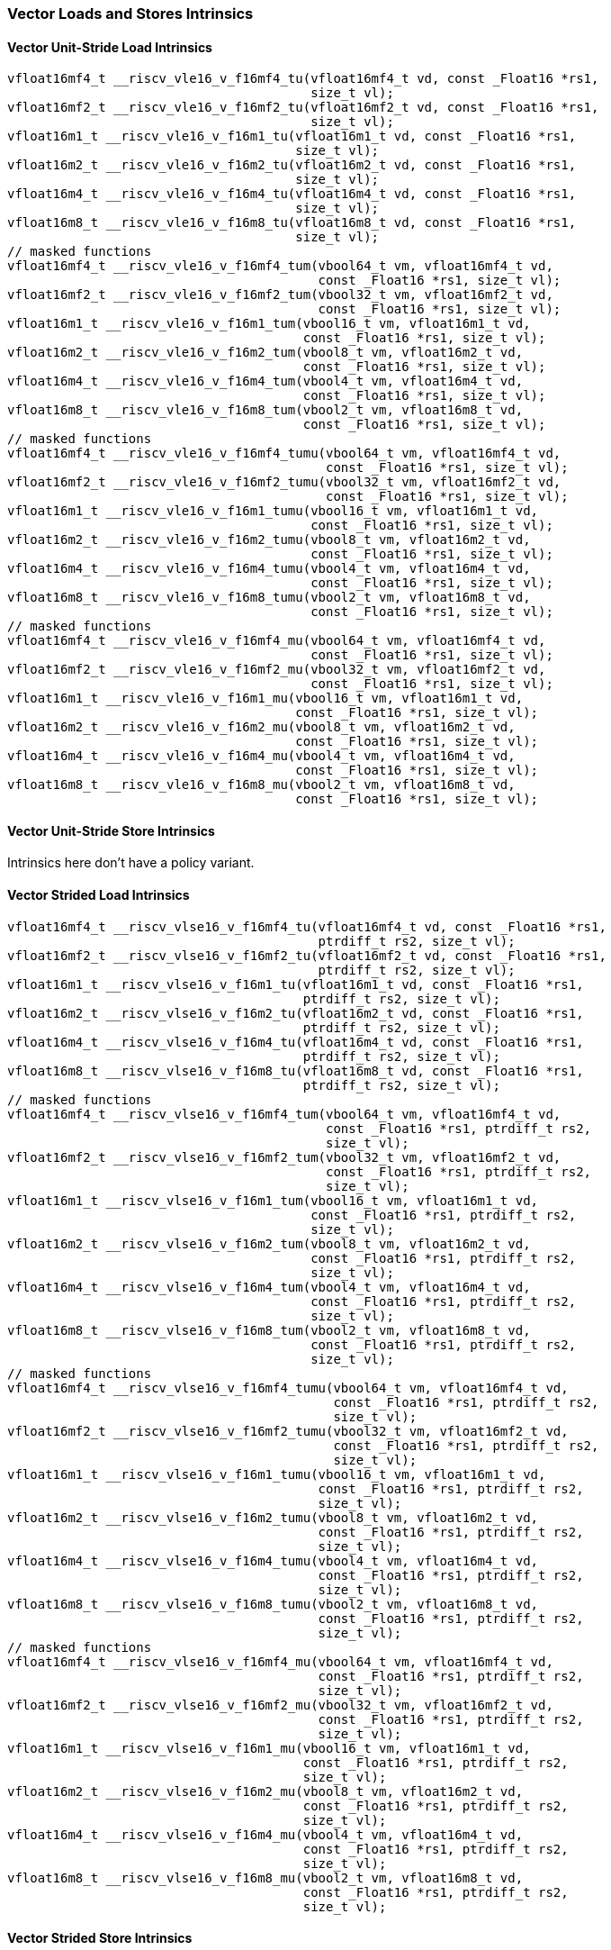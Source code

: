 
=== Vector Loads and Stores Intrinsics

[[policy-variant-vector-unit-stride-load]]
==== Vector Unit-Stride Load Intrinsics

[,c]
----
vfloat16mf4_t __riscv_vle16_v_f16mf4_tu(vfloat16mf4_t vd, const _Float16 *rs1,
                                        size_t vl);
vfloat16mf2_t __riscv_vle16_v_f16mf2_tu(vfloat16mf2_t vd, const _Float16 *rs1,
                                        size_t vl);
vfloat16m1_t __riscv_vle16_v_f16m1_tu(vfloat16m1_t vd, const _Float16 *rs1,
                                      size_t vl);
vfloat16m2_t __riscv_vle16_v_f16m2_tu(vfloat16m2_t vd, const _Float16 *rs1,
                                      size_t vl);
vfloat16m4_t __riscv_vle16_v_f16m4_tu(vfloat16m4_t vd, const _Float16 *rs1,
                                      size_t vl);
vfloat16m8_t __riscv_vle16_v_f16m8_tu(vfloat16m8_t vd, const _Float16 *rs1,
                                      size_t vl);
// masked functions
vfloat16mf4_t __riscv_vle16_v_f16mf4_tum(vbool64_t vm, vfloat16mf4_t vd,
                                         const _Float16 *rs1, size_t vl);
vfloat16mf2_t __riscv_vle16_v_f16mf2_tum(vbool32_t vm, vfloat16mf2_t vd,
                                         const _Float16 *rs1, size_t vl);
vfloat16m1_t __riscv_vle16_v_f16m1_tum(vbool16_t vm, vfloat16m1_t vd,
                                       const _Float16 *rs1, size_t vl);
vfloat16m2_t __riscv_vle16_v_f16m2_tum(vbool8_t vm, vfloat16m2_t vd,
                                       const _Float16 *rs1, size_t vl);
vfloat16m4_t __riscv_vle16_v_f16m4_tum(vbool4_t vm, vfloat16m4_t vd,
                                       const _Float16 *rs1, size_t vl);
vfloat16m8_t __riscv_vle16_v_f16m8_tum(vbool2_t vm, vfloat16m8_t vd,
                                       const _Float16 *rs1, size_t vl);
// masked functions
vfloat16mf4_t __riscv_vle16_v_f16mf4_tumu(vbool64_t vm, vfloat16mf4_t vd,
                                          const _Float16 *rs1, size_t vl);
vfloat16mf2_t __riscv_vle16_v_f16mf2_tumu(vbool32_t vm, vfloat16mf2_t vd,
                                          const _Float16 *rs1, size_t vl);
vfloat16m1_t __riscv_vle16_v_f16m1_tumu(vbool16_t vm, vfloat16m1_t vd,
                                        const _Float16 *rs1, size_t vl);
vfloat16m2_t __riscv_vle16_v_f16m2_tumu(vbool8_t vm, vfloat16m2_t vd,
                                        const _Float16 *rs1, size_t vl);
vfloat16m4_t __riscv_vle16_v_f16m4_tumu(vbool4_t vm, vfloat16m4_t vd,
                                        const _Float16 *rs1, size_t vl);
vfloat16m8_t __riscv_vle16_v_f16m8_tumu(vbool2_t vm, vfloat16m8_t vd,
                                        const _Float16 *rs1, size_t vl);
// masked functions
vfloat16mf4_t __riscv_vle16_v_f16mf4_mu(vbool64_t vm, vfloat16mf4_t vd,
                                        const _Float16 *rs1, size_t vl);
vfloat16mf2_t __riscv_vle16_v_f16mf2_mu(vbool32_t vm, vfloat16mf2_t vd,
                                        const _Float16 *rs1, size_t vl);
vfloat16m1_t __riscv_vle16_v_f16m1_mu(vbool16_t vm, vfloat16m1_t vd,
                                      const _Float16 *rs1, size_t vl);
vfloat16m2_t __riscv_vle16_v_f16m2_mu(vbool8_t vm, vfloat16m2_t vd,
                                      const _Float16 *rs1, size_t vl);
vfloat16m4_t __riscv_vle16_v_f16m4_mu(vbool4_t vm, vfloat16m4_t vd,
                                      const _Float16 *rs1, size_t vl);
vfloat16m8_t __riscv_vle16_v_f16m8_mu(vbool2_t vm, vfloat16m8_t vd,
                                      const _Float16 *rs1, size_t vl);
----

[[policy-variant-vector-unit-stride-store]]
==== Vector Unit-Stride Store Intrinsics
Intrinsics here don't have a policy variant.

[[policy-variant-vector-strided-load]]
==== Vector Strided Load Intrinsics

[,c]
----
vfloat16mf4_t __riscv_vlse16_v_f16mf4_tu(vfloat16mf4_t vd, const _Float16 *rs1,
                                         ptrdiff_t rs2, size_t vl);
vfloat16mf2_t __riscv_vlse16_v_f16mf2_tu(vfloat16mf2_t vd, const _Float16 *rs1,
                                         ptrdiff_t rs2, size_t vl);
vfloat16m1_t __riscv_vlse16_v_f16m1_tu(vfloat16m1_t vd, const _Float16 *rs1,
                                       ptrdiff_t rs2, size_t vl);
vfloat16m2_t __riscv_vlse16_v_f16m2_tu(vfloat16m2_t vd, const _Float16 *rs1,
                                       ptrdiff_t rs2, size_t vl);
vfloat16m4_t __riscv_vlse16_v_f16m4_tu(vfloat16m4_t vd, const _Float16 *rs1,
                                       ptrdiff_t rs2, size_t vl);
vfloat16m8_t __riscv_vlse16_v_f16m8_tu(vfloat16m8_t vd, const _Float16 *rs1,
                                       ptrdiff_t rs2, size_t vl);
// masked functions
vfloat16mf4_t __riscv_vlse16_v_f16mf4_tum(vbool64_t vm, vfloat16mf4_t vd,
                                          const _Float16 *rs1, ptrdiff_t rs2,
                                          size_t vl);
vfloat16mf2_t __riscv_vlse16_v_f16mf2_tum(vbool32_t vm, vfloat16mf2_t vd,
                                          const _Float16 *rs1, ptrdiff_t rs2,
                                          size_t vl);
vfloat16m1_t __riscv_vlse16_v_f16m1_tum(vbool16_t vm, vfloat16m1_t vd,
                                        const _Float16 *rs1, ptrdiff_t rs2,
                                        size_t vl);
vfloat16m2_t __riscv_vlse16_v_f16m2_tum(vbool8_t vm, vfloat16m2_t vd,
                                        const _Float16 *rs1, ptrdiff_t rs2,
                                        size_t vl);
vfloat16m4_t __riscv_vlse16_v_f16m4_tum(vbool4_t vm, vfloat16m4_t vd,
                                        const _Float16 *rs1, ptrdiff_t rs2,
                                        size_t vl);
vfloat16m8_t __riscv_vlse16_v_f16m8_tum(vbool2_t vm, vfloat16m8_t vd,
                                        const _Float16 *rs1, ptrdiff_t rs2,
                                        size_t vl);
// masked functions
vfloat16mf4_t __riscv_vlse16_v_f16mf4_tumu(vbool64_t vm, vfloat16mf4_t vd,
                                           const _Float16 *rs1, ptrdiff_t rs2,
                                           size_t vl);
vfloat16mf2_t __riscv_vlse16_v_f16mf2_tumu(vbool32_t vm, vfloat16mf2_t vd,
                                           const _Float16 *rs1, ptrdiff_t rs2,
                                           size_t vl);
vfloat16m1_t __riscv_vlse16_v_f16m1_tumu(vbool16_t vm, vfloat16m1_t vd,
                                         const _Float16 *rs1, ptrdiff_t rs2,
                                         size_t vl);
vfloat16m2_t __riscv_vlse16_v_f16m2_tumu(vbool8_t vm, vfloat16m2_t vd,
                                         const _Float16 *rs1, ptrdiff_t rs2,
                                         size_t vl);
vfloat16m4_t __riscv_vlse16_v_f16m4_tumu(vbool4_t vm, vfloat16m4_t vd,
                                         const _Float16 *rs1, ptrdiff_t rs2,
                                         size_t vl);
vfloat16m8_t __riscv_vlse16_v_f16m8_tumu(vbool2_t vm, vfloat16m8_t vd,
                                         const _Float16 *rs1, ptrdiff_t rs2,
                                         size_t vl);
// masked functions
vfloat16mf4_t __riscv_vlse16_v_f16mf4_mu(vbool64_t vm, vfloat16mf4_t vd,
                                         const _Float16 *rs1, ptrdiff_t rs2,
                                         size_t vl);
vfloat16mf2_t __riscv_vlse16_v_f16mf2_mu(vbool32_t vm, vfloat16mf2_t vd,
                                         const _Float16 *rs1, ptrdiff_t rs2,
                                         size_t vl);
vfloat16m1_t __riscv_vlse16_v_f16m1_mu(vbool16_t vm, vfloat16m1_t vd,
                                       const _Float16 *rs1, ptrdiff_t rs2,
                                       size_t vl);
vfloat16m2_t __riscv_vlse16_v_f16m2_mu(vbool8_t vm, vfloat16m2_t vd,
                                       const _Float16 *rs1, ptrdiff_t rs2,
                                       size_t vl);
vfloat16m4_t __riscv_vlse16_v_f16m4_mu(vbool4_t vm, vfloat16m4_t vd,
                                       const _Float16 *rs1, ptrdiff_t rs2,
                                       size_t vl);
vfloat16m8_t __riscv_vlse16_v_f16m8_mu(vbool2_t vm, vfloat16m8_t vd,
                                       const _Float16 *rs1, ptrdiff_t rs2,
                                       size_t vl);
----

[[policy-variant-vector-strided-store]]
==== Vector Strided Store Intrinsics
Intrinsics here don't have a policy variant.

[[policy-variant-vector-indexed-load]]
==== Vector Indexed Load Intrinsics

[,c]
----
vfloat16mf4_t __riscv_vloxei16_v_f16mf4_tu(vfloat16mf4_t vd,
                                           const _Float16 *rs1,
                                           vuint16mf4_t rs2, size_t vl);
vfloat16mf2_t __riscv_vloxei16_v_f16mf2_tu(vfloat16mf2_t vd,
                                           const _Float16 *rs1,
                                           vuint16mf2_t rs2, size_t vl);
vfloat16m1_t __riscv_vloxei16_v_f16m1_tu(vfloat16m1_t vd, const _Float16 *rs1,
                                         vuint16m1_t rs2, size_t vl);
vfloat16m2_t __riscv_vloxei16_v_f16m2_tu(vfloat16m2_t vd, const _Float16 *rs1,
                                         vuint16m2_t rs2, size_t vl);
vfloat16m4_t __riscv_vloxei16_v_f16m4_tu(vfloat16m4_t vd, const _Float16 *rs1,
                                         vuint16m4_t rs2, size_t vl);
vfloat16m8_t __riscv_vloxei16_v_f16m8_tu(vfloat16m8_t vd, const _Float16 *rs1,
                                         vuint16m8_t rs2, size_t vl);
vfloat16mf4_t __riscv_vluxei16_v_f16mf4_tu(vfloat16mf4_t vd,
                                           const _Float16 *rs1,
                                           vuint16mf4_t rs2, size_t vl);
vfloat16mf2_t __riscv_vluxei16_v_f16mf2_tu(vfloat16mf2_t vd,
                                           const _Float16 *rs1,
                                           vuint16mf2_t rs2, size_t vl);
vfloat16m1_t __riscv_vluxei16_v_f16m1_tu(vfloat16m1_t vd, const _Float16 *rs1,
                                         vuint16m1_t rs2, size_t vl);
vfloat16m2_t __riscv_vluxei16_v_f16m2_tu(vfloat16m2_t vd, const _Float16 *rs1,
                                         vuint16m2_t rs2, size_t vl);
vfloat16m4_t __riscv_vluxei16_v_f16m4_tu(vfloat16m4_t vd, const _Float16 *rs1,
                                         vuint16m4_t rs2, size_t vl);
vfloat16m8_t __riscv_vluxei16_v_f16m8_tu(vfloat16m8_t vd, const _Float16 *rs1,
                                         vuint16m8_t rs2, size_t vl);
// masked functions
vfloat16mf4_t __riscv_vloxei16_v_f16mf4_tum(vbool64_t vm, vfloat16mf4_t vd,
                                            const _Float16 *rs1,
                                            vuint16mf4_t rs2, size_t vl);
vfloat16mf2_t __riscv_vloxei16_v_f16mf2_tum(vbool32_t vm, vfloat16mf2_t vd,
                                            const _Float16 *rs1,
                                            vuint16mf2_t rs2, size_t vl);
vfloat16m1_t __riscv_vloxei16_v_f16m1_tum(vbool16_t vm, vfloat16m1_t vd,
                                          const _Float16 *rs1, vuint16m1_t rs2,
                                          size_t vl);
vfloat16m2_t __riscv_vloxei16_v_f16m2_tum(vbool8_t vm, vfloat16m2_t vd,
                                          const _Float16 *rs1, vuint16m2_t rs2,
                                          size_t vl);
vfloat16m4_t __riscv_vloxei16_v_f16m4_tum(vbool4_t vm, vfloat16m4_t vd,
                                          const _Float16 *rs1, vuint16m4_t rs2,
                                          size_t vl);
vfloat16m8_t __riscv_vloxei16_v_f16m8_tum(vbool2_t vm, vfloat16m8_t vd,
                                          const _Float16 *rs1, vuint16m8_t rs2,
                                          size_t vl);
vfloat16mf4_t __riscv_vluxei16_v_f16mf4_tum(vbool64_t vm, vfloat16mf4_t vd,
                                            const _Float16 *rs1,
                                            vuint16mf4_t rs2, size_t vl);
vfloat16mf2_t __riscv_vluxei16_v_f16mf2_tum(vbool32_t vm, vfloat16mf2_t vd,
                                            const _Float16 *rs1,
                                            vuint16mf2_t rs2, size_t vl);
vfloat16m1_t __riscv_vluxei16_v_f16m1_tum(vbool16_t vm, vfloat16m1_t vd,
                                          const _Float16 *rs1, vuint16m1_t rs2,
                                          size_t vl);
vfloat16m2_t __riscv_vluxei16_v_f16m2_tum(vbool8_t vm, vfloat16m2_t vd,
                                          const _Float16 *rs1, vuint16m2_t rs2,
                                          size_t vl);
vfloat16m4_t __riscv_vluxei16_v_f16m4_tum(vbool4_t vm, vfloat16m4_t vd,
                                          const _Float16 *rs1, vuint16m4_t rs2,
                                          size_t vl);
vfloat16m8_t __riscv_vluxei16_v_f16m8_tum(vbool2_t vm, vfloat16m8_t vd,
                                          const _Float16 *rs1, vuint16m8_t rs2,
                                          size_t vl);
// masked functions
vfloat16mf4_t __riscv_vloxei16_v_f16mf4_tumu(vbool64_t vm, vfloat16mf4_t vd,
                                             const _Float16 *rs1,
                                             vuint16mf4_t rs2, size_t vl);
vfloat16mf2_t __riscv_vloxei16_v_f16mf2_tumu(vbool32_t vm, vfloat16mf2_t vd,
                                             const _Float16 *rs1,
                                             vuint16mf2_t rs2, size_t vl);
vfloat16m1_t __riscv_vloxei16_v_f16m1_tumu(vbool16_t vm, vfloat16m1_t vd,
                                           const _Float16 *rs1, vuint16m1_t rs2,
                                           size_t vl);
vfloat16m2_t __riscv_vloxei16_v_f16m2_tumu(vbool8_t vm, vfloat16m2_t vd,
                                           const _Float16 *rs1, vuint16m2_t rs2,
                                           size_t vl);
vfloat16m4_t __riscv_vloxei16_v_f16m4_tumu(vbool4_t vm, vfloat16m4_t vd,
                                           const _Float16 *rs1, vuint16m4_t rs2,
                                           size_t vl);
vfloat16m8_t __riscv_vloxei16_v_f16m8_tumu(vbool2_t vm, vfloat16m8_t vd,
                                           const _Float16 *rs1, vuint16m8_t rs2,
                                           size_t vl);
vfloat16mf4_t __riscv_vluxei16_v_f16mf4_tumu(vbool64_t vm, vfloat16mf4_t vd,
                                             const _Float16 *rs1,
                                             vuint16mf4_t rs2, size_t vl);
vfloat16mf2_t __riscv_vluxei16_v_f16mf2_tumu(vbool32_t vm, vfloat16mf2_t vd,
                                             const _Float16 *rs1,
                                             vuint16mf2_t rs2, size_t vl);
vfloat16m1_t __riscv_vluxei16_v_f16m1_tumu(vbool16_t vm, vfloat16m1_t vd,
                                           const _Float16 *rs1, vuint16m1_t rs2,
                                           size_t vl);
vfloat16m2_t __riscv_vluxei16_v_f16m2_tumu(vbool8_t vm, vfloat16m2_t vd,
                                           const _Float16 *rs1, vuint16m2_t rs2,
                                           size_t vl);
vfloat16m4_t __riscv_vluxei16_v_f16m4_tumu(vbool4_t vm, vfloat16m4_t vd,
                                           const _Float16 *rs1, vuint16m4_t rs2,
                                           size_t vl);
vfloat16m8_t __riscv_vluxei16_v_f16m8_tumu(vbool2_t vm, vfloat16m8_t vd,
                                           const _Float16 *rs1, vuint16m8_t rs2,
                                           size_t vl);
// masked functions
vfloat16mf4_t __riscv_vloxei16_v_f16mf4_mu(vbool64_t vm, vfloat16mf4_t vd,
                                           const _Float16 *rs1,
                                           vuint16mf4_t rs2, size_t vl);
vfloat16mf2_t __riscv_vloxei16_v_f16mf2_mu(vbool32_t vm, vfloat16mf2_t vd,
                                           const _Float16 *rs1,
                                           vuint16mf2_t rs2, size_t vl);
vfloat16m1_t __riscv_vloxei16_v_f16m1_mu(vbool16_t vm, vfloat16m1_t vd,
                                         const _Float16 *rs1, vuint16m1_t rs2,
                                         size_t vl);
vfloat16m2_t __riscv_vloxei16_v_f16m2_mu(vbool8_t vm, vfloat16m2_t vd,
                                         const _Float16 *rs1, vuint16m2_t rs2,
                                         size_t vl);
vfloat16m4_t __riscv_vloxei16_v_f16m4_mu(vbool4_t vm, vfloat16m4_t vd,
                                         const _Float16 *rs1, vuint16m4_t rs2,
                                         size_t vl);
vfloat16m8_t __riscv_vloxei16_v_f16m8_mu(vbool2_t vm, vfloat16m8_t vd,
                                         const _Float16 *rs1, vuint16m8_t rs2,
                                         size_t vl);
vfloat16mf4_t __riscv_vluxei16_v_f16mf4_mu(vbool64_t vm, vfloat16mf4_t vd,
                                           const _Float16 *rs1,
                                           vuint16mf4_t rs2, size_t vl);
vfloat16mf2_t __riscv_vluxei16_v_f16mf2_mu(vbool32_t vm, vfloat16mf2_t vd,
                                           const _Float16 *rs1,
                                           vuint16mf2_t rs2, size_t vl);
vfloat16m1_t __riscv_vluxei16_v_f16m1_mu(vbool16_t vm, vfloat16m1_t vd,
                                         const _Float16 *rs1, vuint16m1_t rs2,
                                         size_t vl);
vfloat16m2_t __riscv_vluxei16_v_f16m2_mu(vbool8_t vm, vfloat16m2_t vd,
                                         const _Float16 *rs1, vuint16m2_t rs2,
                                         size_t vl);
vfloat16m4_t __riscv_vluxei16_v_f16m4_mu(vbool4_t vm, vfloat16m4_t vd,
                                         const _Float16 *rs1, vuint16m4_t rs2,
                                         size_t vl);
vfloat16m8_t __riscv_vluxei16_v_f16m8_mu(vbool2_t vm, vfloat16m8_t vd,
                                         const _Float16 *rs1, vuint16m8_t rs2,
                                         size_t vl);
----

[[policy-variant-vector-indexed-store]]
==== Vector Indexed Store Intrinsics
Intrinsics here don't have a policy variant.

[[policy-variant-unit-stride-fault-only-first-loads]]
==== Unit-stride Fault-Only-First Loads Intrinsics

[,c]
----
vfloat16mf4_t __riscv_vle16ff_v_f16mf4_tu(vfloat16mf4_t vd, const _Float16 *rs1,
                                          size_t *new_vl, size_t vl);
vfloat16mf2_t __riscv_vle16ff_v_f16mf2_tu(vfloat16mf2_t vd, const _Float16 *rs1,
                                          size_t *new_vl, size_t vl);
vfloat16m1_t __riscv_vle16ff_v_f16m1_tu(vfloat16m1_t vd, const _Float16 *rs1,
                                        size_t *new_vl, size_t vl);
vfloat16m2_t __riscv_vle16ff_v_f16m2_tu(vfloat16m2_t vd, const _Float16 *rs1,
                                        size_t *new_vl, size_t vl);
vfloat16m4_t __riscv_vle16ff_v_f16m4_tu(vfloat16m4_t vd, const _Float16 *rs1,
                                        size_t *new_vl, size_t vl);
vfloat16m8_t __riscv_vle16ff_v_f16m8_tu(vfloat16m8_t vd, const _Float16 *rs1,
                                        size_t *new_vl, size_t vl);
// masked functions
vfloat16mf4_t __riscv_vle16ff_v_f16mf4_tum(vbool64_t vm, vfloat16mf4_t vd,
                                           const _Float16 *rs1, size_t *new_vl,
                                           size_t vl);
vfloat16mf2_t __riscv_vle16ff_v_f16mf2_tum(vbool32_t vm, vfloat16mf2_t vd,
                                           const _Float16 *rs1, size_t *new_vl,
                                           size_t vl);
vfloat16m1_t __riscv_vle16ff_v_f16m1_tum(vbool16_t vm, vfloat16m1_t vd,
                                         const _Float16 *rs1, size_t *new_vl,
                                         size_t vl);
vfloat16m2_t __riscv_vle16ff_v_f16m2_tum(vbool8_t vm, vfloat16m2_t vd,
                                         const _Float16 *rs1, size_t *new_vl,
                                         size_t vl);
vfloat16m4_t __riscv_vle16ff_v_f16m4_tum(vbool4_t vm, vfloat16m4_t vd,
                                         const _Float16 *rs1, size_t *new_vl,
                                         size_t vl);
vfloat16m8_t __riscv_vle16ff_v_f16m8_tum(vbool2_t vm, vfloat16m8_t vd,
                                         const _Float16 *rs1, size_t *new_vl,
                                         size_t vl);
// masked functions
vfloat16mf4_t __riscv_vle16ff_v_f16mf4_tumu(vbool64_t vm, vfloat16mf4_t vd,
                                            const _Float16 *rs1, size_t *new_vl,
                                            size_t vl);
vfloat16mf2_t __riscv_vle16ff_v_f16mf2_tumu(vbool32_t vm, vfloat16mf2_t vd,
                                            const _Float16 *rs1, size_t *new_vl,
                                            size_t vl);
vfloat16m1_t __riscv_vle16ff_v_f16m1_tumu(vbool16_t vm, vfloat16m1_t vd,
                                          const _Float16 *rs1, size_t *new_vl,
                                          size_t vl);
vfloat16m2_t __riscv_vle16ff_v_f16m2_tumu(vbool8_t vm, vfloat16m2_t vd,
                                          const _Float16 *rs1, size_t *new_vl,
                                          size_t vl);
vfloat16m4_t __riscv_vle16ff_v_f16m4_tumu(vbool4_t vm, vfloat16m4_t vd,
                                          const _Float16 *rs1, size_t *new_vl,
                                          size_t vl);
vfloat16m8_t __riscv_vle16ff_v_f16m8_tumu(vbool2_t vm, vfloat16m8_t vd,
                                          const _Float16 *rs1, size_t *new_vl,
                                          size_t vl);
// masked functions
vfloat16mf4_t __riscv_vle16ff_v_f16mf4_mu(vbool64_t vm, vfloat16mf4_t vd,
                                          const _Float16 *rs1, size_t *new_vl,
                                          size_t vl);
vfloat16mf2_t __riscv_vle16ff_v_f16mf2_mu(vbool32_t vm, vfloat16mf2_t vd,
                                          const _Float16 *rs1, size_t *new_vl,
                                          size_t vl);
vfloat16m1_t __riscv_vle16ff_v_f16m1_mu(vbool16_t vm, vfloat16m1_t vd,
                                        const _Float16 *rs1, size_t *new_vl,
                                        size_t vl);
vfloat16m2_t __riscv_vle16ff_v_f16m2_mu(vbool8_t vm, vfloat16m2_t vd,
                                        const _Float16 *rs1, size_t *new_vl,
                                        size_t vl);
vfloat16m4_t __riscv_vle16ff_v_f16m4_mu(vbool4_t vm, vfloat16m4_t vd,
                                        const _Float16 *rs1, size_t *new_vl,
                                        size_t vl);
vfloat16m8_t __riscv_vle16ff_v_f16m8_mu(vbool2_t vm, vfloat16m8_t vd,
                                        const _Float16 *rs1, size_t *new_vl,
                                        size_t vl);
----

=== Vector Loads and Stores Segment Intrinsics

[[policy-variant-vector-unit-stride-segment-load]]
==== Vector Unit-Stride Segment Load Intrinsics

[,c]
----
vfloat16mf4x2_t __riscv_vlseg2e16_v_f16mf4x2_tu(vfloat16mf4x2_t vd,
                                                const _Float16 *rs1, size_t vl);
vfloat16mf4x3_t __riscv_vlseg3e16_v_f16mf4x3_tu(vfloat16mf4x3_t vd,
                                                const _Float16 *rs1, size_t vl);
vfloat16mf4x4_t __riscv_vlseg4e16_v_f16mf4x4_tu(vfloat16mf4x4_t vd,
                                                const _Float16 *rs1, size_t vl);
vfloat16mf4x5_t __riscv_vlseg5e16_v_f16mf4x5_tu(vfloat16mf4x5_t vd,
                                                const _Float16 *rs1, size_t vl);
vfloat16mf4x6_t __riscv_vlseg6e16_v_f16mf4x6_tu(vfloat16mf4x6_t vd,
                                                const _Float16 *rs1, size_t vl);
vfloat16mf4x7_t __riscv_vlseg7e16_v_f16mf4x7_tu(vfloat16mf4x7_t vd,
                                                const _Float16 *rs1, size_t vl);
vfloat16mf4x8_t __riscv_vlseg8e16_v_f16mf4x8_tu(vfloat16mf4x8_t vd,
                                                const _Float16 *rs1, size_t vl);
vfloat16mf2x2_t __riscv_vlseg2e16_v_f16mf2x2_tu(vfloat16mf2x2_t vd,
                                                const _Float16 *rs1, size_t vl);
vfloat16mf2x3_t __riscv_vlseg3e16_v_f16mf2x3_tu(vfloat16mf2x3_t vd,
                                                const _Float16 *rs1, size_t vl);
vfloat16mf2x4_t __riscv_vlseg4e16_v_f16mf2x4_tu(vfloat16mf2x4_t vd,
                                                const _Float16 *rs1, size_t vl);
vfloat16mf2x5_t __riscv_vlseg5e16_v_f16mf2x5_tu(vfloat16mf2x5_t vd,
                                                const _Float16 *rs1, size_t vl);
vfloat16mf2x6_t __riscv_vlseg6e16_v_f16mf2x6_tu(vfloat16mf2x6_t vd,
                                                const _Float16 *rs1, size_t vl);
vfloat16mf2x7_t __riscv_vlseg7e16_v_f16mf2x7_tu(vfloat16mf2x7_t vd,
                                                const _Float16 *rs1, size_t vl);
vfloat16mf2x8_t __riscv_vlseg8e16_v_f16mf2x8_tu(vfloat16mf2x8_t vd,
                                                const _Float16 *rs1, size_t vl);
vfloat16m1x2_t __riscv_vlseg2e16_v_f16m1x2_tu(vfloat16m1x2_t vd,
                                              const _Float16 *rs1, size_t vl);
vfloat16m1x3_t __riscv_vlseg3e16_v_f16m1x3_tu(vfloat16m1x3_t vd,
                                              const _Float16 *rs1, size_t vl);
vfloat16m1x4_t __riscv_vlseg4e16_v_f16m1x4_tu(vfloat16m1x4_t vd,
                                              const _Float16 *rs1, size_t vl);
vfloat16m1x5_t __riscv_vlseg5e16_v_f16m1x5_tu(vfloat16m1x5_t vd,
                                              const _Float16 *rs1, size_t vl);
vfloat16m1x6_t __riscv_vlseg6e16_v_f16m1x6_tu(vfloat16m1x6_t vd,
                                              const _Float16 *rs1, size_t vl);
vfloat16m1x7_t __riscv_vlseg7e16_v_f16m1x7_tu(vfloat16m1x7_t vd,
                                              const _Float16 *rs1, size_t vl);
vfloat16m1x8_t __riscv_vlseg8e16_v_f16m1x8_tu(vfloat16m1x8_t vd,
                                              const _Float16 *rs1, size_t vl);
vfloat16m2x2_t __riscv_vlseg2e16_v_f16m2x2_tu(vfloat16m2x2_t vd,
                                              const _Float16 *rs1, size_t vl);
vfloat16m2x3_t __riscv_vlseg3e16_v_f16m2x3_tu(vfloat16m2x3_t vd,
                                              const _Float16 *rs1, size_t vl);
vfloat16m2x4_t __riscv_vlseg4e16_v_f16m2x4_tu(vfloat16m2x4_t vd,
                                              const _Float16 *rs1, size_t vl);
vfloat16m4x2_t __riscv_vlseg2e16_v_f16m4x2_tu(vfloat16m4x2_t vd,
                                              const _Float16 *rs1, size_t vl);
vfloat16mf4x2_t __riscv_vlseg2e16ff_v_f16mf4x2_tu(vfloat16mf4x2_t vd,
                                                  const _Float16 *rs1,
                                                  size_t *new_vl, size_t vl);
vfloat16mf4x3_t __riscv_vlseg3e16ff_v_f16mf4x3_tu(vfloat16mf4x3_t vd,
                                                  const _Float16 *rs1,
                                                  size_t *new_vl, size_t vl);
vfloat16mf4x4_t __riscv_vlseg4e16ff_v_f16mf4x4_tu(vfloat16mf4x4_t vd,
                                                  const _Float16 *rs1,
                                                  size_t *new_vl, size_t vl);
vfloat16mf4x5_t __riscv_vlseg5e16ff_v_f16mf4x5_tu(vfloat16mf4x5_t vd,
                                                  const _Float16 *rs1,
                                                  size_t *new_vl, size_t vl);
vfloat16mf4x6_t __riscv_vlseg6e16ff_v_f16mf4x6_tu(vfloat16mf4x6_t vd,
                                                  const _Float16 *rs1,
                                                  size_t *new_vl, size_t vl);
vfloat16mf4x7_t __riscv_vlseg7e16ff_v_f16mf4x7_tu(vfloat16mf4x7_t vd,
                                                  const _Float16 *rs1,
                                                  size_t *new_vl, size_t vl);
vfloat16mf4x8_t __riscv_vlseg8e16ff_v_f16mf4x8_tu(vfloat16mf4x8_t vd,
                                                  const _Float16 *rs1,
                                                  size_t *new_vl, size_t vl);
vfloat16mf2x2_t __riscv_vlseg2e16ff_v_f16mf2x2_tu(vfloat16mf2x2_t vd,
                                                  const _Float16 *rs1,
                                                  size_t *new_vl, size_t vl);
vfloat16mf2x3_t __riscv_vlseg3e16ff_v_f16mf2x3_tu(vfloat16mf2x3_t vd,
                                                  const _Float16 *rs1,
                                                  size_t *new_vl, size_t vl);
vfloat16mf2x4_t __riscv_vlseg4e16ff_v_f16mf2x4_tu(vfloat16mf2x4_t vd,
                                                  const _Float16 *rs1,
                                                  size_t *new_vl, size_t vl);
vfloat16mf2x5_t __riscv_vlseg5e16ff_v_f16mf2x5_tu(vfloat16mf2x5_t vd,
                                                  const _Float16 *rs1,
                                                  size_t *new_vl, size_t vl);
vfloat16mf2x6_t __riscv_vlseg6e16ff_v_f16mf2x6_tu(vfloat16mf2x6_t vd,
                                                  const _Float16 *rs1,
                                                  size_t *new_vl, size_t vl);
vfloat16mf2x7_t __riscv_vlseg7e16ff_v_f16mf2x7_tu(vfloat16mf2x7_t vd,
                                                  const _Float16 *rs1,
                                                  size_t *new_vl, size_t vl);
vfloat16mf2x8_t __riscv_vlseg8e16ff_v_f16mf2x8_tu(vfloat16mf2x8_t vd,
                                                  const _Float16 *rs1,
                                                  size_t *new_vl, size_t vl);
vfloat16m1x2_t __riscv_vlseg2e16ff_v_f16m1x2_tu(vfloat16m1x2_t vd,
                                                const _Float16 *rs1,
                                                size_t *new_vl, size_t vl);
vfloat16m1x3_t __riscv_vlseg3e16ff_v_f16m1x3_tu(vfloat16m1x3_t vd,
                                                const _Float16 *rs1,
                                                size_t *new_vl, size_t vl);
vfloat16m1x4_t __riscv_vlseg4e16ff_v_f16m1x4_tu(vfloat16m1x4_t vd,
                                                const _Float16 *rs1,
                                                size_t *new_vl, size_t vl);
vfloat16m1x5_t __riscv_vlseg5e16ff_v_f16m1x5_tu(vfloat16m1x5_t vd,
                                                const _Float16 *rs1,
                                                size_t *new_vl, size_t vl);
vfloat16m1x6_t __riscv_vlseg6e16ff_v_f16m1x6_tu(vfloat16m1x6_t vd,
                                                const _Float16 *rs1,
                                                size_t *new_vl, size_t vl);
vfloat16m1x7_t __riscv_vlseg7e16ff_v_f16m1x7_tu(vfloat16m1x7_t vd,
                                                const _Float16 *rs1,
                                                size_t *new_vl, size_t vl);
vfloat16m1x8_t __riscv_vlseg8e16ff_v_f16m1x8_tu(vfloat16m1x8_t vd,
                                                const _Float16 *rs1,
                                                size_t *new_vl, size_t vl);
vfloat16m2x2_t __riscv_vlseg2e16ff_v_f16m2x2_tu(vfloat16m2x2_t vd,
                                                const _Float16 *rs1,
                                                size_t *new_vl, size_t vl);
vfloat16m2x3_t __riscv_vlseg3e16ff_v_f16m2x3_tu(vfloat16m2x3_t vd,
                                                const _Float16 *rs1,
                                                size_t *new_vl, size_t vl);
vfloat16m2x4_t __riscv_vlseg4e16ff_v_f16m2x4_tu(vfloat16m2x4_t vd,
                                                const _Float16 *rs1,
                                                size_t *new_vl, size_t vl);
vfloat16m4x2_t __riscv_vlseg2e16ff_v_f16m4x2_tu(vfloat16m4x2_t vd,
                                                const _Float16 *rs1,
                                                size_t *new_vl, size_t vl);
// masked functions
vfloat16mf4x2_t __riscv_vlseg2e16_v_f16mf4x2_tum(vbool64_t vm,
                                                 vfloat16mf4x2_t vd,
                                                 const _Float16 *rs1,
                                                 size_t vl);
vfloat16mf4x3_t __riscv_vlseg3e16_v_f16mf4x3_tum(vbool64_t vm,
                                                 vfloat16mf4x3_t vd,
                                                 const _Float16 *rs1,
                                                 size_t vl);
vfloat16mf4x4_t __riscv_vlseg4e16_v_f16mf4x4_tum(vbool64_t vm,
                                                 vfloat16mf4x4_t vd,
                                                 const _Float16 *rs1,
                                                 size_t vl);
vfloat16mf4x5_t __riscv_vlseg5e16_v_f16mf4x5_tum(vbool64_t vm,
                                                 vfloat16mf4x5_t vd,
                                                 const _Float16 *rs1,
                                                 size_t vl);
vfloat16mf4x6_t __riscv_vlseg6e16_v_f16mf4x6_tum(vbool64_t vm,
                                                 vfloat16mf4x6_t vd,
                                                 const _Float16 *rs1,
                                                 size_t vl);
vfloat16mf4x7_t __riscv_vlseg7e16_v_f16mf4x7_tum(vbool64_t vm,
                                                 vfloat16mf4x7_t vd,
                                                 const _Float16 *rs1,
                                                 size_t vl);
vfloat16mf4x8_t __riscv_vlseg8e16_v_f16mf4x8_tum(vbool64_t vm,
                                                 vfloat16mf4x8_t vd,
                                                 const _Float16 *rs1,
                                                 size_t vl);
vfloat16mf2x2_t __riscv_vlseg2e16_v_f16mf2x2_tum(vbool32_t vm,
                                                 vfloat16mf2x2_t vd,
                                                 const _Float16 *rs1,
                                                 size_t vl);
vfloat16mf2x3_t __riscv_vlseg3e16_v_f16mf2x3_tum(vbool32_t vm,
                                                 vfloat16mf2x3_t vd,
                                                 const _Float16 *rs1,
                                                 size_t vl);
vfloat16mf2x4_t __riscv_vlseg4e16_v_f16mf2x4_tum(vbool32_t vm,
                                                 vfloat16mf2x4_t vd,
                                                 const _Float16 *rs1,
                                                 size_t vl);
vfloat16mf2x5_t __riscv_vlseg5e16_v_f16mf2x5_tum(vbool32_t vm,
                                                 vfloat16mf2x5_t vd,
                                                 const _Float16 *rs1,
                                                 size_t vl);
vfloat16mf2x6_t __riscv_vlseg6e16_v_f16mf2x6_tum(vbool32_t vm,
                                                 vfloat16mf2x6_t vd,
                                                 const _Float16 *rs1,
                                                 size_t vl);
vfloat16mf2x7_t __riscv_vlseg7e16_v_f16mf2x7_tum(vbool32_t vm,
                                                 vfloat16mf2x7_t vd,
                                                 const _Float16 *rs1,
                                                 size_t vl);
vfloat16mf2x8_t __riscv_vlseg8e16_v_f16mf2x8_tum(vbool32_t vm,
                                                 vfloat16mf2x8_t vd,
                                                 const _Float16 *rs1,
                                                 size_t vl);
vfloat16m1x2_t __riscv_vlseg2e16_v_f16m1x2_tum(vbool16_t vm, vfloat16m1x2_t vd,
                                               const _Float16 *rs1, size_t vl);
vfloat16m1x3_t __riscv_vlseg3e16_v_f16m1x3_tum(vbool16_t vm, vfloat16m1x3_t vd,
                                               const _Float16 *rs1, size_t vl);
vfloat16m1x4_t __riscv_vlseg4e16_v_f16m1x4_tum(vbool16_t vm, vfloat16m1x4_t vd,
                                               const _Float16 *rs1, size_t vl);
vfloat16m1x5_t __riscv_vlseg5e16_v_f16m1x5_tum(vbool16_t vm, vfloat16m1x5_t vd,
                                               const _Float16 *rs1, size_t vl);
vfloat16m1x6_t __riscv_vlseg6e16_v_f16m1x6_tum(vbool16_t vm, vfloat16m1x6_t vd,
                                               const _Float16 *rs1, size_t vl);
vfloat16m1x7_t __riscv_vlseg7e16_v_f16m1x7_tum(vbool16_t vm, vfloat16m1x7_t vd,
                                               const _Float16 *rs1, size_t vl);
vfloat16m1x8_t __riscv_vlseg8e16_v_f16m1x8_tum(vbool16_t vm, vfloat16m1x8_t vd,
                                               const _Float16 *rs1, size_t vl);
vfloat16m2x2_t __riscv_vlseg2e16_v_f16m2x2_tum(vbool8_t vm, vfloat16m2x2_t vd,
                                               const _Float16 *rs1, size_t vl);
vfloat16m2x3_t __riscv_vlseg3e16_v_f16m2x3_tum(vbool8_t vm, vfloat16m2x3_t vd,
                                               const _Float16 *rs1, size_t vl);
vfloat16m2x4_t __riscv_vlseg4e16_v_f16m2x4_tum(vbool8_t vm, vfloat16m2x4_t vd,
                                               const _Float16 *rs1, size_t vl);
vfloat16m4x2_t __riscv_vlseg2e16_v_f16m4x2_tum(vbool4_t vm, vfloat16m4x2_t vd,
                                               const _Float16 *rs1, size_t vl);
vfloat16mf4x2_t __riscv_vlseg2e16ff_v_f16mf4x2_tum(vbool64_t vm,
                                                   vfloat16mf4x2_t vd,
                                                   const _Float16 *rs1,
                                                   size_t *new_vl, size_t vl);
vfloat16mf4x3_t __riscv_vlseg3e16ff_v_f16mf4x3_tum(vbool64_t vm,
                                                   vfloat16mf4x3_t vd,
                                                   const _Float16 *rs1,
                                                   size_t *new_vl, size_t vl);
vfloat16mf4x4_t __riscv_vlseg4e16ff_v_f16mf4x4_tum(vbool64_t vm,
                                                   vfloat16mf4x4_t vd,
                                                   const _Float16 *rs1,
                                                   size_t *new_vl, size_t vl);
vfloat16mf4x5_t __riscv_vlseg5e16ff_v_f16mf4x5_tum(vbool64_t vm,
                                                   vfloat16mf4x5_t vd,
                                                   const _Float16 *rs1,
                                                   size_t *new_vl, size_t vl);
vfloat16mf4x6_t __riscv_vlseg6e16ff_v_f16mf4x6_tum(vbool64_t vm,
                                                   vfloat16mf4x6_t vd,
                                                   const _Float16 *rs1,
                                                   size_t *new_vl, size_t vl);
vfloat16mf4x7_t __riscv_vlseg7e16ff_v_f16mf4x7_tum(vbool64_t vm,
                                                   vfloat16mf4x7_t vd,
                                                   const _Float16 *rs1,
                                                   size_t *new_vl, size_t vl);
vfloat16mf4x8_t __riscv_vlseg8e16ff_v_f16mf4x8_tum(vbool64_t vm,
                                                   vfloat16mf4x8_t vd,
                                                   const _Float16 *rs1,
                                                   size_t *new_vl, size_t vl);
vfloat16mf2x2_t __riscv_vlseg2e16ff_v_f16mf2x2_tum(vbool32_t vm,
                                                   vfloat16mf2x2_t vd,
                                                   const _Float16 *rs1,
                                                   size_t *new_vl, size_t vl);
vfloat16mf2x3_t __riscv_vlseg3e16ff_v_f16mf2x3_tum(vbool32_t vm,
                                                   vfloat16mf2x3_t vd,
                                                   const _Float16 *rs1,
                                                   size_t *new_vl, size_t vl);
vfloat16mf2x4_t __riscv_vlseg4e16ff_v_f16mf2x4_tum(vbool32_t vm,
                                                   vfloat16mf2x4_t vd,
                                                   const _Float16 *rs1,
                                                   size_t *new_vl, size_t vl);
vfloat16mf2x5_t __riscv_vlseg5e16ff_v_f16mf2x5_tum(vbool32_t vm,
                                                   vfloat16mf2x5_t vd,
                                                   const _Float16 *rs1,
                                                   size_t *new_vl, size_t vl);
vfloat16mf2x6_t __riscv_vlseg6e16ff_v_f16mf2x6_tum(vbool32_t vm,
                                                   vfloat16mf2x6_t vd,
                                                   const _Float16 *rs1,
                                                   size_t *new_vl, size_t vl);
vfloat16mf2x7_t __riscv_vlseg7e16ff_v_f16mf2x7_tum(vbool32_t vm,
                                                   vfloat16mf2x7_t vd,
                                                   const _Float16 *rs1,
                                                   size_t *new_vl, size_t vl);
vfloat16mf2x8_t __riscv_vlseg8e16ff_v_f16mf2x8_tum(vbool32_t vm,
                                                   vfloat16mf2x8_t vd,
                                                   const _Float16 *rs1,
                                                   size_t *new_vl, size_t vl);
vfloat16m1x2_t __riscv_vlseg2e16ff_v_f16m1x2_tum(vbool16_t vm,
                                                 vfloat16m1x2_t vd,
                                                 const _Float16 *rs1,
                                                 size_t *new_vl, size_t vl);
vfloat16m1x3_t __riscv_vlseg3e16ff_v_f16m1x3_tum(vbool16_t vm,
                                                 vfloat16m1x3_t vd,
                                                 const _Float16 *rs1,
                                                 size_t *new_vl, size_t vl);
vfloat16m1x4_t __riscv_vlseg4e16ff_v_f16m1x4_tum(vbool16_t vm,
                                                 vfloat16m1x4_t vd,
                                                 const _Float16 *rs1,
                                                 size_t *new_vl, size_t vl);
vfloat16m1x5_t __riscv_vlseg5e16ff_v_f16m1x5_tum(vbool16_t vm,
                                                 vfloat16m1x5_t vd,
                                                 const _Float16 *rs1,
                                                 size_t *new_vl, size_t vl);
vfloat16m1x6_t __riscv_vlseg6e16ff_v_f16m1x6_tum(vbool16_t vm,
                                                 vfloat16m1x6_t vd,
                                                 const _Float16 *rs1,
                                                 size_t *new_vl, size_t vl);
vfloat16m1x7_t __riscv_vlseg7e16ff_v_f16m1x7_tum(vbool16_t vm,
                                                 vfloat16m1x7_t vd,
                                                 const _Float16 *rs1,
                                                 size_t *new_vl, size_t vl);
vfloat16m1x8_t __riscv_vlseg8e16ff_v_f16m1x8_tum(vbool16_t vm,
                                                 vfloat16m1x8_t vd,
                                                 const _Float16 *rs1,
                                                 size_t *new_vl, size_t vl);
vfloat16m2x2_t __riscv_vlseg2e16ff_v_f16m2x2_tum(vbool8_t vm, vfloat16m2x2_t vd,
                                                 const _Float16 *rs1,
                                                 size_t *new_vl, size_t vl);
vfloat16m2x3_t __riscv_vlseg3e16ff_v_f16m2x3_tum(vbool8_t vm, vfloat16m2x3_t vd,
                                                 const _Float16 *rs1,
                                                 size_t *new_vl, size_t vl);
vfloat16m2x4_t __riscv_vlseg4e16ff_v_f16m2x4_tum(vbool8_t vm, vfloat16m2x4_t vd,
                                                 const _Float16 *rs1,
                                                 size_t *new_vl, size_t vl);
vfloat16m4x2_t __riscv_vlseg2e16ff_v_f16m4x2_tum(vbool4_t vm, vfloat16m4x2_t vd,
                                                 const _Float16 *rs1,
                                                 size_t *new_vl, size_t vl);
// masked functions
vfloat16mf4x2_t __riscv_vlseg2e16_v_f16mf4x2_tumu(vbool64_t vm,
                                                  vfloat16mf4x2_t vd,
                                                  const _Float16 *rs1,
                                                  size_t vl);
vfloat16mf4x3_t __riscv_vlseg3e16_v_f16mf4x3_tumu(vbool64_t vm,
                                                  vfloat16mf4x3_t vd,
                                                  const _Float16 *rs1,
                                                  size_t vl);
vfloat16mf4x4_t __riscv_vlseg4e16_v_f16mf4x4_tumu(vbool64_t vm,
                                                  vfloat16mf4x4_t vd,
                                                  const _Float16 *rs1,
                                                  size_t vl);
vfloat16mf4x5_t __riscv_vlseg5e16_v_f16mf4x5_tumu(vbool64_t vm,
                                                  vfloat16mf4x5_t vd,
                                                  const _Float16 *rs1,
                                                  size_t vl);
vfloat16mf4x6_t __riscv_vlseg6e16_v_f16mf4x6_tumu(vbool64_t vm,
                                                  vfloat16mf4x6_t vd,
                                                  const _Float16 *rs1,
                                                  size_t vl);
vfloat16mf4x7_t __riscv_vlseg7e16_v_f16mf4x7_tumu(vbool64_t vm,
                                                  vfloat16mf4x7_t vd,
                                                  const _Float16 *rs1,
                                                  size_t vl);
vfloat16mf4x8_t __riscv_vlseg8e16_v_f16mf4x8_tumu(vbool64_t vm,
                                                  vfloat16mf4x8_t vd,
                                                  const _Float16 *rs1,
                                                  size_t vl);
vfloat16mf2x2_t __riscv_vlseg2e16_v_f16mf2x2_tumu(vbool32_t vm,
                                                  vfloat16mf2x2_t vd,
                                                  const _Float16 *rs1,
                                                  size_t vl);
vfloat16mf2x3_t __riscv_vlseg3e16_v_f16mf2x3_tumu(vbool32_t vm,
                                                  vfloat16mf2x3_t vd,
                                                  const _Float16 *rs1,
                                                  size_t vl);
vfloat16mf2x4_t __riscv_vlseg4e16_v_f16mf2x4_tumu(vbool32_t vm,
                                                  vfloat16mf2x4_t vd,
                                                  const _Float16 *rs1,
                                                  size_t vl);
vfloat16mf2x5_t __riscv_vlseg5e16_v_f16mf2x5_tumu(vbool32_t vm,
                                                  vfloat16mf2x5_t vd,
                                                  const _Float16 *rs1,
                                                  size_t vl);
vfloat16mf2x6_t __riscv_vlseg6e16_v_f16mf2x6_tumu(vbool32_t vm,
                                                  vfloat16mf2x6_t vd,
                                                  const _Float16 *rs1,
                                                  size_t vl);
vfloat16mf2x7_t __riscv_vlseg7e16_v_f16mf2x7_tumu(vbool32_t vm,
                                                  vfloat16mf2x7_t vd,
                                                  const _Float16 *rs1,
                                                  size_t vl);
vfloat16mf2x8_t __riscv_vlseg8e16_v_f16mf2x8_tumu(vbool32_t vm,
                                                  vfloat16mf2x8_t vd,
                                                  const _Float16 *rs1,
                                                  size_t vl);
vfloat16m1x2_t __riscv_vlseg2e16_v_f16m1x2_tumu(vbool16_t vm, vfloat16m1x2_t vd,
                                                const _Float16 *rs1, size_t vl);
vfloat16m1x3_t __riscv_vlseg3e16_v_f16m1x3_tumu(vbool16_t vm, vfloat16m1x3_t vd,
                                                const _Float16 *rs1, size_t vl);
vfloat16m1x4_t __riscv_vlseg4e16_v_f16m1x4_tumu(vbool16_t vm, vfloat16m1x4_t vd,
                                                const _Float16 *rs1, size_t vl);
vfloat16m1x5_t __riscv_vlseg5e16_v_f16m1x5_tumu(vbool16_t vm, vfloat16m1x5_t vd,
                                                const _Float16 *rs1, size_t vl);
vfloat16m1x6_t __riscv_vlseg6e16_v_f16m1x6_tumu(vbool16_t vm, vfloat16m1x6_t vd,
                                                const _Float16 *rs1, size_t vl);
vfloat16m1x7_t __riscv_vlseg7e16_v_f16m1x7_tumu(vbool16_t vm, vfloat16m1x7_t vd,
                                                const _Float16 *rs1, size_t vl);
vfloat16m1x8_t __riscv_vlseg8e16_v_f16m1x8_tumu(vbool16_t vm, vfloat16m1x8_t vd,
                                                const _Float16 *rs1, size_t vl);
vfloat16m2x2_t __riscv_vlseg2e16_v_f16m2x2_tumu(vbool8_t vm, vfloat16m2x2_t vd,
                                                const _Float16 *rs1, size_t vl);
vfloat16m2x3_t __riscv_vlseg3e16_v_f16m2x3_tumu(vbool8_t vm, vfloat16m2x3_t vd,
                                                const _Float16 *rs1, size_t vl);
vfloat16m2x4_t __riscv_vlseg4e16_v_f16m2x4_tumu(vbool8_t vm, vfloat16m2x4_t vd,
                                                const _Float16 *rs1, size_t vl);
vfloat16m4x2_t __riscv_vlseg2e16_v_f16m4x2_tumu(vbool4_t vm, vfloat16m4x2_t vd,
                                                const _Float16 *rs1, size_t vl);
vfloat16mf4x2_t __riscv_vlseg2e16ff_v_f16mf4x2_tumu(vbool64_t vm,
                                                    vfloat16mf4x2_t vd,
                                                    const _Float16 *rs1,
                                                    size_t *new_vl, size_t vl);
vfloat16mf4x3_t __riscv_vlseg3e16ff_v_f16mf4x3_tumu(vbool64_t vm,
                                                    vfloat16mf4x3_t vd,
                                                    const _Float16 *rs1,
                                                    size_t *new_vl, size_t vl);
vfloat16mf4x4_t __riscv_vlseg4e16ff_v_f16mf4x4_tumu(vbool64_t vm,
                                                    vfloat16mf4x4_t vd,
                                                    const _Float16 *rs1,
                                                    size_t *new_vl, size_t vl);
vfloat16mf4x5_t __riscv_vlseg5e16ff_v_f16mf4x5_tumu(vbool64_t vm,
                                                    vfloat16mf4x5_t vd,
                                                    const _Float16 *rs1,
                                                    size_t *new_vl, size_t vl);
vfloat16mf4x6_t __riscv_vlseg6e16ff_v_f16mf4x6_tumu(vbool64_t vm,
                                                    vfloat16mf4x6_t vd,
                                                    const _Float16 *rs1,
                                                    size_t *new_vl, size_t vl);
vfloat16mf4x7_t __riscv_vlseg7e16ff_v_f16mf4x7_tumu(vbool64_t vm,
                                                    vfloat16mf4x7_t vd,
                                                    const _Float16 *rs1,
                                                    size_t *new_vl, size_t vl);
vfloat16mf4x8_t __riscv_vlseg8e16ff_v_f16mf4x8_tumu(vbool64_t vm,
                                                    vfloat16mf4x8_t vd,
                                                    const _Float16 *rs1,
                                                    size_t *new_vl, size_t vl);
vfloat16mf2x2_t __riscv_vlseg2e16ff_v_f16mf2x2_tumu(vbool32_t vm,
                                                    vfloat16mf2x2_t vd,
                                                    const _Float16 *rs1,
                                                    size_t *new_vl, size_t vl);
vfloat16mf2x3_t __riscv_vlseg3e16ff_v_f16mf2x3_tumu(vbool32_t vm,
                                                    vfloat16mf2x3_t vd,
                                                    const _Float16 *rs1,
                                                    size_t *new_vl, size_t vl);
vfloat16mf2x4_t __riscv_vlseg4e16ff_v_f16mf2x4_tumu(vbool32_t vm,
                                                    vfloat16mf2x4_t vd,
                                                    const _Float16 *rs1,
                                                    size_t *new_vl, size_t vl);
vfloat16mf2x5_t __riscv_vlseg5e16ff_v_f16mf2x5_tumu(vbool32_t vm,
                                                    vfloat16mf2x5_t vd,
                                                    const _Float16 *rs1,
                                                    size_t *new_vl, size_t vl);
vfloat16mf2x6_t __riscv_vlseg6e16ff_v_f16mf2x6_tumu(vbool32_t vm,
                                                    vfloat16mf2x6_t vd,
                                                    const _Float16 *rs1,
                                                    size_t *new_vl, size_t vl);
vfloat16mf2x7_t __riscv_vlseg7e16ff_v_f16mf2x7_tumu(vbool32_t vm,
                                                    vfloat16mf2x7_t vd,
                                                    const _Float16 *rs1,
                                                    size_t *new_vl, size_t vl);
vfloat16mf2x8_t __riscv_vlseg8e16ff_v_f16mf2x8_tumu(vbool32_t vm,
                                                    vfloat16mf2x8_t vd,
                                                    const _Float16 *rs1,
                                                    size_t *new_vl, size_t vl);
vfloat16m1x2_t __riscv_vlseg2e16ff_v_f16m1x2_tumu(vbool16_t vm,
                                                  vfloat16m1x2_t vd,
                                                  const _Float16 *rs1,
                                                  size_t *new_vl, size_t vl);
vfloat16m1x3_t __riscv_vlseg3e16ff_v_f16m1x3_tumu(vbool16_t vm,
                                                  vfloat16m1x3_t vd,
                                                  const _Float16 *rs1,
                                                  size_t *new_vl, size_t vl);
vfloat16m1x4_t __riscv_vlseg4e16ff_v_f16m1x4_tumu(vbool16_t vm,
                                                  vfloat16m1x4_t vd,
                                                  const _Float16 *rs1,
                                                  size_t *new_vl, size_t vl);
vfloat16m1x5_t __riscv_vlseg5e16ff_v_f16m1x5_tumu(vbool16_t vm,
                                                  vfloat16m1x5_t vd,
                                                  const _Float16 *rs1,
                                                  size_t *new_vl, size_t vl);
vfloat16m1x6_t __riscv_vlseg6e16ff_v_f16m1x6_tumu(vbool16_t vm,
                                                  vfloat16m1x6_t vd,
                                                  const _Float16 *rs1,
                                                  size_t *new_vl, size_t vl);
vfloat16m1x7_t __riscv_vlseg7e16ff_v_f16m1x7_tumu(vbool16_t vm,
                                                  vfloat16m1x7_t vd,
                                                  const _Float16 *rs1,
                                                  size_t *new_vl, size_t vl);
vfloat16m1x8_t __riscv_vlseg8e16ff_v_f16m1x8_tumu(vbool16_t vm,
                                                  vfloat16m1x8_t vd,
                                                  const _Float16 *rs1,
                                                  size_t *new_vl, size_t vl);
vfloat16m2x2_t __riscv_vlseg2e16ff_v_f16m2x2_tumu(vbool8_t vm,
                                                  vfloat16m2x2_t vd,
                                                  const _Float16 *rs1,
                                                  size_t *new_vl, size_t vl);
vfloat16m2x3_t __riscv_vlseg3e16ff_v_f16m2x3_tumu(vbool8_t vm,
                                                  vfloat16m2x3_t vd,
                                                  const _Float16 *rs1,
                                                  size_t *new_vl, size_t vl);
vfloat16m2x4_t __riscv_vlseg4e16ff_v_f16m2x4_tumu(vbool8_t vm,
                                                  vfloat16m2x4_t vd,
                                                  const _Float16 *rs1,
                                                  size_t *new_vl, size_t vl);
vfloat16m4x2_t __riscv_vlseg2e16ff_v_f16m4x2_tumu(vbool4_t vm,
                                                  vfloat16m4x2_t vd,
                                                  const _Float16 *rs1,
                                                  size_t *new_vl, size_t vl);
// masked functions
vfloat16mf4x2_t __riscv_vlseg2e16_v_f16mf4x2_mu(vbool64_t vm,
                                                vfloat16mf4x2_t vd,
                                                const _Float16 *rs1, size_t vl);
vfloat16mf4x3_t __riscv_vlseg3e16_v_f16mf4x3_mu(vbool64_t vm,
                                                vfloat16mf4x3_t vd,
                                                const _Float16 *rs1, size_t vl);
vfloat16mf4x4_t __riscv_vlseg4e16_v_f16mf4x4_mu(vbool64_t vm,
                                                vfloat16mf4x4_t vd,
                                                const _Float16 *rs1, size_t vl);
vfloat16mf4x5_t __riscv_vlseg5e16_v_f16mf4x5_mu(vbool64_t vm,
                                                vfloat16mf4x5_t vd,
                                                const _Float16 *rs1, size_t vl);
vfloat16mf4x6_t __riscv_vlseg6e16_v_f16mf4x6_mu(vbool64_t vm,
                                                vfloat16mf4x6_t vd,
                                                const _Float16 *rs1, size_t vl);
vfloat16mf4x7_t __riscv_vlseg7e16_v_f16mf4x7_mu(vbool64_t vm,
                                                vfloat16mf4x7_t vd,
                                                const _Float16 *rs1, size_t vl);
vfloat16mf4x8_t __riscv_vlseg8e16_v_f16mf4x8_mu(vbool64_t vm,
                                                vfloat16mf4x8_t vd,
                                                const _Float16 *rs1, size_t vl);
vfloat16mf2x2_t __riscv_vlseg2e16_v_f16mf2x2_mu(vbool32_t vm,
                                                vfloat16mf2x2_t vd,
                                                const _Float16 *rs1, size_t vl);
vfloat16mf2x3_t __riscv_vlseg3e16_v_f16mf2x3_mu(vbool32_t vm,
                                                vfloat16mf2x3_t vd,
                                                const _Float16 *rs1, size_t vl);
vfloat16mf2x4_t __riscv_vlseg4e16_v_f16mf2x4_mu(vbool32_t vm,
                                                vfloat16mf2x4_t vd,
                                                const _Float16 *rs1, size_t vl);
vfloat16mf2x5_t __riscv_vlseg5e16_v_f16mf2x5_mu(vbool32_t vm,
                                                vfloat16mf2x5_t vd,
                                                const _Float16 *rs1, size_t vl);
vfloat16mf2x6_t __riscv_vlseg6e16_v_f16mf2x6_mu(vbool32_t vm,
                                                vfloat16mf2x6_t vd,
                                                const _Float16 *rs1, size_t vl);
vfloat16mf2x7_t __riscv_vlseg7e16_v_f16mf2x7_mu(vbool32_t vm,
                                                vfloat16mf2x7_t vd,
                                                const _Float16 *rs1, size_t vl);
vfloat16mf2x8_t __riscv_vlseg8e16_v_f16mf2x8_mu(vbool32_t vm,
                                                vfloat16mf2x8_t vd,
                                                const _Float16 *rs1, size_t vl);
vfloat16m1x2_t __riscv_vlseg2e16_v_f16m1x2_mu(vbool16_t vm, vfloat16m1x2_t vd,
                                              const _Float16 *rs1, size_t vl);
vfloat16m1x3_t __riscv_vlseg3e16_v_f16m1x3_mu(vbool16_t vm, vfloat16m1x3_t vd,
                                              const _Float16 *rs1, size_t vl);
vfloat16m1x4_t __riscv_vlseg4e16_v_f16m1x4_mu(vbool16_t vm, vfloat16m1x4_t vd,
                                              const _Float16 *rs1, size_t vl);
vfloat16m1x5_t __riscv_vlseg5e16_v_f16m1x5_mu(vbool16_t vm, vfloat16m1x5_t vd,
                                              const _Float16 *rs1, size_t vl);
vfloat16m1x6_t __riscv_vlseg6e16_v_f16m1x6_mu(vbool16_t vm, vfloat16m1x6_t vd,
                                              const _Float16 *rs1, size_t vl);
vfloat16m1x7_t __riscv_vlseg7e16_v_f16m1x7_mu(vbool16_t vm, vfloat16m1x7_t vd,
                                              const _Float16 *rs1, size_t vl);
vfloat16m1x8_t __riscv_vlseg8e16_v_f16m1x8_mu(vbool16_t vm, vfloat16m1x8_t vd,
                                              const _Float16 *rs1, size_t vl);
vfloat16m2x2_t __riscv_vlseg2e16_v_f16m2x2_mu(vbool8_t vm, vfloat16m2x2_t vd,
                                              const _Float16 *rs1, size_t vl);
vfloat16m2x3_t __riscv_vlseg3e16_v_f16m2x3_mu(vbool8_t vm, vfloat16m2x3_t vd,
                                              const _Float16 *rs1, size_t vl);
vfloat16m2x4_t __riscv_vlseg4e16_v_f16m2x4_mu(vbool8_t vm, vfloat16m2x4_t vd,
                                              const _Float16 *rs1, size_t vl);
vfloat16m4x2_t __riscv_vlseg2e16_v_f16m4x2_mu(vbool4_t vm, vfloat16m4x2_t vd,
                                              const _Float16 *rs1, size_t vl);
vfloat16mf4x2_t __riscv_vlseg2e16ff_v_f16mf4x2_mu(vbool64_t vm,
                                                  vfloat16mf4x2_t vd,
                                                  const _Float16 *rs1,
                                                  size_t *new_vl, size_t vl);
vfloat16mf4x3_t __riscv_vlseg3e16ff_v_f16mf4x3_mu(vbool64_t vm,
                                                  vfloat16mf4x3_t vd,
                                                  const _Float16 *rs1,
                                                  size_t *new_vl, size_t vl);
vfloat16mf4x4_t __riscv_vlseg4e16ff_v_f16mf4x4_mu(vbool64_t vm,
                                                  vfloat16mf4x4_t vd,
                                                  const _Float16 *rs1,
                                                  size_t *new_vl, size_t vl);
vfloat16mf4x5_t __riscv_vlseg5e16ff_v_f16mf4x5_mu(vbool64_t vm,
                                                  vfloat16mf4x5_t vd,
                                                  const _Float16 *rs1,
                                                  size_t *new_vl, size_t vl);
vfloat16mf4x6_t __riscv_vlseg6e16ff_v_f16mf4x6_mu(vbool64_t vm,
                                                  vfloat16mf4x6_t vd,
                                                  const _Float16 *rs1,
                                                  size_t *new_vl, size_t vl);
vfloat16mf4x7_t __riscv_vlseg7e16ff_v_f16mf4x7_mu(vbool64_t vm,
                                                  vfloat16mf4x7_t vd,
                                                  const _Float16 *rs1,
                                                  size_t *new_vl, size_t vl);
vfloat16mf4x8_t __riscv_vlseg8e16ff_v_f16mf4x8_mu(vbool64_t vm,
                                                  vfloat16mf4x8_t vd,
                                                  const _Float16 *rs1,
                                                  size_t *new_vl, size_t vl);
vfloat16mf2x2_t __riscv_vlseg2e16ff_v_f16mf2x2_mu(vbool32_t vm,
                                                  vfloat16mf2x2_t vd,
                                                  const _Float16 *rs1,
                                                  size_t *new_vl, size_t vl);
vfloat16mf2x3_t __riscv_vlseg3e16ff_v_f16mf2x3_mu(vbool32_t vm,
                                                  vfloat16mf2x3_t vd,
                                                  const _Float16 *rs1,
                                                  size_t *new_vl, size_t vl);
vfloat16mf2x4_t __riscv_vlseg4e16ff_v_f16mf2x4_mu(vbool32_t vm,
                                                  vfloat16mf2x4_t vd,
                                                  const _Float16 *rs1,
                                                  size_t *new_vl, size_t vl);
vfloat16mf2x5_t __riscv_vlseg5e16ff_v_f16mf2x5_mu(vbool32_t vm,
                                                  vfloat16mf2x5_t vd,
                                                  const _Float16 *rs1,
                                                  size_t *new_vl, size_t vl);
vfloat16mf2x6_t __riscv_vlseg6e16ff_v_f16mf2x6_mu(vbool32_t vm,
                                                  vfloat16mf2x6_t vd,
                                                  const _Float16 *rs1,
                                                  size_t *new_vl, size_t vl);
vfloat16mf2x7_t __riscv_vlseg7e16ff_v_f16mf2x7_mu(vbool32_t vm,
                                                  vfloat16mf2x7_t vd,
                                                  const _Float16 *rs1,
                                                  size_t *new_vl, size_t vl);
vfloat16mf2x8_t __riscv_vlseg8e16ff_v_f16mf2x8_mu(vbool32_t vm,
                                                  vfloat16mf2x8_t vd,
                                                  const _Float16 *rs1,
                                                  size_t *new_vl, size_t vl);
vfloat16m1x2_t __riscv_vlseg2e16ff_v_f16m1x2_mu(vbool16_t vm, vfloat16m1x2_t vd,
                                                const _Float16 *rs1,
                                                size_t *new_vl, size_t vl);
vfloat16m1x3_t __riscv_vlseg3e16ff_v_f16m1x3_mu(vbool16_t vm, vfloat16m1x3_t vd,
                                                const _Float16 *rs1,
                                                size_t *new_vl, size_t vl);
vfloat16m1x4_t __riscv_vlseg4e16ff_v_f16m1x4_mu(vbool16_t vm, vfloat16m1x4_t vd,
                                                const _Float16 *rs1,
                                                size_t *new_vl, size_t vl);
vfloat16m1x5_t __riscv_vlseg5e16ff_v_f16m1x5_mu(vbool16_t vm, vfloat16m1x5_t vd,
                                                const _Float16 *rs1,
                                                size_t *new_vl, size_t vl);
vfloat16m1x6_t __riscv_vlseg6e16ff_v_f16m1x6_mu(vbool16_t vm, vfloat16m1x6_t vd,
                                                const _Float16 *rs1,
                                                size_t *new_vl, size_t vl);
vfloat16m1x7_t __riscv_vlseg7e16ff_v_f16m1x7_mu(vbool16_t vm, vfloat16m1x7_t vd,
                                                const _Float16 *rs1,
                                                size_t *new_vl, size_t vl);
vfloat16m1x8_t __riscv_vlseg8e16ff_v_f16m1x8_mu(vbool16_t vm, vfloat16m1x8_t vd,
                                                const _Float16 *rs1,
                                                size_t *new_vl, size_t vl);
vfloat16m2x2_t __riscv_vlseg2e16ff_v_f16m2x2_mu(vbool8_t vm, vfloat16m2x2_t vd,
                                                const _Float16 *rs1,
                                                size_t *new_vl, size_t vl);
vfloat16m2x3_t __riscv_vlseg3e16ff_v_f16m2x3_mu(vbool8_t vm, vfloat16m2x3_t vd,
                                                const _Float16 *rs1,
                                                size_t *new_vl, size_t vl);
vfloat16m2x4_t __riscv_vlseg4e16ff_v_f16m2x4_mu(vbool8_t vm, vfloat16m2x4_t vd,
                                                const _Float16 *rs1,
                                                size_t *new_vl, size_t vl);
vfloat16m4x2_t __riscv_vlseg2e16ff_v_f16m4x2_mu(vbool4_t vm, vfloat16m4x2_t vd,
                                                const _Float16 *rs1,
                                                size_t *new_vl, size_t vl);
----

[[policy-variant-vecrtor-unit-stride-segment-store]]
==== Vector Unit-Stride Segment Store Intrinsics
Intrinsics here don't have a policy variant.

[[policy-variant-vector-strided-segment-load]]
==== Vector Strided Segment Load Intrinsics

[,c]
----
vfloat16mf4x2_t __riscv_vlsseg2e16_v_f16mf4x2_tu(vfloat16mf4x2_t vd,
                                                 const _Float16 *rs1,
                                                 ptrdiff_t rs2, size_t vl);
vfloat16mf4x3_t __riscv_vlsseg3e16_v_f16mf4x3_tu(vfloat16mf4x3_t vd,
                                                 const _Float16 *rs1,
                                                 ptrdiff_t rs2, size_t vl);
vfloat16mf4x4_t __riscv_vlsseg4e16_v_f16mf4x4_tu(vfloat16mf4x4_t vd,
                                                 const _Float16 *rs1,
                                                 ptrdiff_t rs2, size_t vl);
vfloat16mf4x5_t __riscv_vlsseg5e16_v_f16mf4x5_tu(vfloat16mf4x5_t vd,
                                                 const _Float16 *rs1,
                                                 ptrdiff_t rs2, size_t vl);
vfloat16mf4x6_t __riscv_vlsseg6e16_v_f16mf4x6_tu(vfloat16mf4x6_t vd,
                                                 const _Float16 *rs1,
                                                 ptrdiff_t rs2, size_t vl);
vfloat16mf4x7_t __riscv_vlsseg7e16_v_f16mf4x7_tu(vfloat16mf4x7_t vd,
                                                 const _Float16 *rs1,
                                                 ptrdiff_t rs2, size_t vl);
vfloat16mf4x8_t __riscv_vlsseg8e16_v_f16mf4x8_tu(vfloat16mf4x8_t vd,
                                                 const _Float16 *rs1,
                                                 ptrdiff_t rs2, size_t vl);
vfloat16mf2x2_t __riscv_vlsseg2e16_v_f16mf2x2_tu(vfloat16mf2x2_t vd,
                                                 const _Float16 *rs1,
                                                 ptrdiff_t rs2, size_t vl);
vfloat16mf2x3_t __riscv_vlsseg3e16_v_f16mf2x3_tu(vfloat16mf2x3_t vd,
                                                 const _Float16 *rs1,
                                                 ptrdiff_t rs2, size_t vl);
vfloat16mf2x4_t __riscv_vlsseg4e16_v_f16mf2x4_tu(vfloat16mf2x4_t vd,
                                                 const _Float16 *rs1,
                                                 ptrdiff_t rs2, size_t vl);
vfloat16mf2x5_t __riscv_vlsseg5e16_v_f16mf2x5_tu(vfloat16mf2x5_t vd,
                                                 const _Float16 *rs1,
                                                 ptrdiff_t rs2, size_t vl);
vfloat16mf2x6_t __riscv_vlsseg6e16_v_f16mf2x6_tu(vfloat16mf2x6_t vd,
                                                 const _Float16 *rs1,
                                                 ptrdiff_t rs2, size_t vl);
vfloat16mf2x7_t __riscv_vlsseg7e16_v_f16mf2x7_tu(vfloat16mf2x7_t vd,
                                                 const _Float16 *rs1,
                                                 ptrdiff_t rs2, size_t vl);
vfloat16mf2x8_t __riscv_vlsseg8e16_v_f16mf2x8_tu(vfloat16mf2x8_t vd,
                                                 const _Float16 *rs1,
                                                 ptrdiff_t rs2, size_t vl);
vfloat16m1x2_t __riscv_vlsseg2e16_v_f16m1x2_tu(vfloat16m1x2_t vd,
                                               const _Float16 *rs1,
                                               ptrdiff_t rs2, size_t vl);
vfloat16m1x3_t __riscv_vlsseg3e16_v_f16m1x3_tu(vfloat16m1x3_t vd,
                                               const _Float16 *rs1,
                                               ptrdiff_t rs2, size_t vl);
vfloat16m1x4_t __riscv_vlsseg4e16_v_f16m1x4_tu(vfloat16m1x4_t vd,
                                               const _Float16 *rs1,
                                               ptrdiff_t rs2, size_t vl);
vfloat16m1x5_t __riscv_vlsseg5e16_v_f16m1x5_tu(vfloat16m1x5_t vd,
                                               const _Float16 *rs1,
                                               ptrdiff_t rs2, size_t vl);
vfloat16m1x6_t __riscv_vlsseg6e16_v_f16m1x6_tu(vfloat16m1x6_t vd,
                                               const _Float16 *rs1,
                                               ptrdiff_t rs2, size_t vl);
vfloat16m1x7_t __riscv_vlsseg7e16_v_f16m1x7_tu(vfloat16m1x7_t vd,
                                               const _Float16 *rs1,
                                               ptrdiff_t rs2, size_t vl);
vfloat16m1x8_t __riscv_vlsseg8e16_v_f16m1x8_tu(vfloat16m1x8_t vd,
                                               const _Float16 *rs1,
                                               ptrdiff_t rs2, size_t vl);
vfloat16m2x2_t __riscv_vlsseg2e16_v_f16m2x2_tu(vfloat16m2x2_t vd,
                                               const _Float16 *rs1,
                                               ptrdiff_t rs2, size_t vl);
vfloat16m2x3_t __riscv_vlsseg3e16_v_f16m2x3_tu(vfloat16m2x3_t vd,
                                               const _Float16 *rs1,
                                               ptrdiff_t rs2, size_t vl);
vfloat16m2x4_t __riscv_vlsseg4e16_v_f16m2x4_tu(vfloat16m2x4_t vd,
                                               const _Float16 *rs1,
                                               ptrdiff_t rs2, size_t vl);
vfloat16m4x2_t __riscv_vlsseg2e16_v_f16m4x2_tu(vfloat16m4x2_t vd,
                                               const _Float16 *rs1,
                                               ptrdiff_t rs2, size_t vl);
// masked functions
vfloat16mf4x2_t __riscv_vlsseg2e16_v_f16mf4x2_tum(vbool64_t vm,
                                                  vfloat16mf4x2_t vd,
                                                  const _Float16 *rs1,
                                                  ptrdiff_t rs2, size_t vl);
vfloat16mf4x3_t __riscv_vlsseg3e16_v_f16mf4x3_tum(vbool64_t vm,
                                                  vfloat16mf4x3_t vd,
                                                  const _Float16 *rs1,
                                                  ptrdiff_t rs2, size_t vl);
vfloat16mf4x4_t __riscv_vlsseg4e16_v_f16mf4x4_tum(vbool64_t vm,
                                                  vfloat16mf4x4_t vd,
                                                  const _Float16 *rs1,
                                                  ptrdiff_t rs2, size_t vl);
vfloat16mf4x5_t __riscv_vlsseg5e16_v_f16mf4x5_tum(vbool64_t vm,
                                                  vfloat16mf4x5_t vd,
                                                  const _Float16 *rs1,
                                                  ptrdiff_t rs2, size_t vl);
vfloat16mf4x6_t __riscv_vlsseg6e16_v_f16mf4x6_tum(vbool64_t vm,
                                                  vfloat16mf4x6_t vd,
                                                  const _Float16 *rs1,
                                                  ptrdiff_t rs2, size_t vl);
vfloat16mf4x7_t __riscv_vlsseg7e16_v_f16mf4x7_tum(vbool64_t vm,
                                                  vfloat16mf4x7_t vd,
                                                  const _Float16 *rs1,
                                                  ptrdiff_t rs2, size_t vl);
vfloat16mf4x8_t __riscv_vlsseg8e16_v_f16mf4x8_tum(vbool64_t vm,
                                                  vfloat16mf4x8_t vd,
                                                  const _Float16 *rs1,
                                                  ptrdiff_t rs2, size_t vl);
vfloat16mf2x2_t __riscv_vlsseg2e16_v_f16mf2x2_tum(vbool32_t vm,
                                                  vfloat16mf2x2_t vd,
                                                  const _Float16 *rs1,
                                                  ptrdiff_t rs2, size_t vl);
vfloat16mf2x3_t __riscv_vlsseg3e16_v_f16mf2x3_tum(vbool32_t vm,
                                                  vfloat16mf2x3_t vd,
                                                  const _Float16 *rs1,
                                                  ptrdiff_t rs2, size_t vl);
vfloat16mf2x4_t __riscv_vlsseg4e16_v_f16mf2x4_tum(vbool32_t vm,
                                                  vfloat16mf2x4_t vd,
                                                  const _Float16 *rs1,
                                                  ptrdiff_t rs2, size_t vl);
vfloat16mf2x5_t __riscv_vlsseg5e16_v_f16mf2x5_tum(vbool32_t vm,
                                                  vfloat16mf2x5_t vd,
                                                  const _Float16 *rs1,
                                                  ptrdiff_t rs2, size_t vl);
vfloat16mf2x6_t __riscv_vlsseg6e16_v_f16mf2x6_tum(vbool32_t vm,
                                                  vfloat16mf2x6_t vd,
                                                  const _Float16 *rs1,
                                                  ptrdiff_t rs2, size_t vl);
vfloat16mf2x7_t __riscv_vlsseg7e16_v_f16mf2x7_tum(vbool32_t vm,
                                                  vfloat16mf2x7_t vd,
                                                  const _Float16 *rs1,
                                                  ptrdiff_t rs2, size_t vl);
vfloat16mf2x8_t __riscv_vlsseg8e16_v_f16mf2x8_tum(vbool32_t vm,
                                                  vfloat16mf2x8_t vd,
                                                  const _Float16 *rs1,
                                                  ptrdiff_t rs2, size_t vl);
vfloat16m1x2_t __riscv_vlsseg2e16_v_f16m1x2_tum(vbool16_t vm, vfloat16m1x2_t vd,
                                                const _Float16 *rs1,
                                                ptrdiff_t rs2, size_t vl);
vfloat16m1x3_t __riscv_vlsseg3e16_v_f16m1x3_tum(vbool16_t vm, vfloat16m1x3_t vd,
                                                const _Float16 *rs1,
                                                ptrdiff_t rs2, size_t vl);
vfloat16m1x4_t __riscv_vlsseg4e16_v_f16m1x4_tum(vbool16_t vm, vfloat16m1x4_t vd,
                                                const _Float16 *rs1,
                                                ptrdiff_t rs2, size_t vl);
vfloat16m1x5_t __riscv_vlsseg5e16_v_f16m1x5_tum(vbool16_t vm, vfloat16m1x5_t vd,
                                                const _Float16 *rs1,
                                                ptrdiff_t rs2, size_t vl);
vfloat16m1x6_t __riscv_vlsseg6e16_v_f16m1x6_tum(vbool16_t vm, vfloat16m1x6_t vd,
                                                const _Float16 *rs1,
                                                ptrdiff_t rs2, size_t vl);
vfloat16m1x7_t __riscv_vlsseg7e16_v_f16m1x7_tum(vbool16_t vm, vfloat16m1x7_t vd,
                                                const _Float16 *rs1,
                                                ptrdiff_t rs2, size_t vl);
vfloat16m1x8_t __riscv_vlsseg8e16_v_f16m1x8_tum(vbool16_t vm, vfloat16m1x8_t vd,
                                                const _Float16 *rs1,
                                                ptrdiff_t rs2, size_t vl);
vfloat16m2x2_t __riscv_vlsseg2e16_v_f16m2x2_tum(vbool8_t vm, vfloat16m2x2_t vd,
                                                const _Float16 *rs1,
                                                ptrdiff_t rs2, size_t vl);
vfloat16m2x3_t __riscv_vlsseg3e16_v_f16m2x3_tum(vbool8_t vm, vfloat16m2x3_t vd,
                                                const _Float16 *rs1,
                                                ptrdiff_t rs2, size_t vl);
vfloat16m2x4_t __riscv_vlsseg4e16_v_f16m2x4_tum(vbool8_t vm, vfloat16m2x4_t vd,
                                                const _Float16 *rs1,
                                                ptrdiff_t rs2, size_t vl);
vfloat16m4x2_t __riscv_vlsseg2e16_v_f16m4x2_tum(vbool4_t vm, vfloat16m4x2_t vd,
                                                const _Float16 *rs1,
                                                ptrdiff_t rs2, size_t vl);
// masked functions
vfloat16mf4x2_t __riscv_vlsseg2e16_v_f16mf4x2_tumu(vbool64_t vm,
                                                   vfloat16mf4x2_t vd,
                                                   const _Float16 *rs1,
                                                   ptrdiff_t rs2, size_t vl);
vfloat16mf4x3_t __riscv_vlsseg3e16_v_f16mf4x3_tumu(vbool64_t vm,
                                                   vfloat16mf4x3_t vd,
                                                   const _Float16 *rs1,
                                                   ptrdiff_t rs2, size_t vl);
vfloat16mf4x4_t __riscv_vlsseg4e16_v_f16mf4x4_tumu(vbool64_t vm,
                                                   vfloat16mf4x4_t vd,
                                                   const _Float16 *rs1,
                                                   ptrdiff_t rs2, size_t vl);
vfloat16mf4x5_t __riscv_vlsseg5e16_v_f16mf4x5_tumu(vbool64_t vm,
                                                   vfloat16mf4x5_t vd,
                                                   const _Float16 *rs1,
                                                   ptrdiff_t rs2, size_t vl);
vfloat16mf4x6_t __riscv_vlsseg6e16_v_f16mf4x6_tumu(vbool64_t vm,
                                                   vfloat16mf4x6_t vd,
                                                   const _Float16 *rs1,
                                                   ptrdiff_t rs2, size_t vl);
vfloat16mf4x7_t __riscv_vlsseg7e16_v_f16mf4x7_tumu(vbool64_t vm,
                                                   vfloat16mf4x7_t vd,
                                                   const _Float16 *rs1,
                                                   ptrdiff_t rs2, size_t vl);
vfloat16mf4x8_t __riscv_vlsseg8e16_v_f16mf4x8_tumu(vbool64_t vm,
                                                   vfloat16mf4x8_t vd,
                                                   const _Float16 *rs1,
                                                   ptrdiff_t rs2, size_t vl);
vfloat16mf2x2_t __riscv_vlsseg2e16_v_f16mf2x2_tumu(vbool32_t vm,
                                                   vfloat16mf2x2_t vd,
                                                   const _Float16 *rs1,
                                                   ptrdiff_t rs2, size_t vl);
vfloat16mf2x3_t __riscv_vlsseg3e16_v_f16mf2x3_tumu(vbool32_t vm,
                                                   vfloat16mf2x3_t vd,
                                                   const _Float16 *rs1,
                                                   ptrdiff_t rs2, size_t vl);
vfloat16mf2x4_t __riscv_vlsseg4e16_v_f16mf2x4_tumu(vbool32_t vm,
                                                   vfloat16mf2x4_t vd,
                                                   const _Float16 *rs1,
                                                   ptrdiff_t rs2, size_t vl);
vfloat16mf2x5_t __riscv_vlsseg5e16_v_f16mf2x5_tumu(vbool32_t vm,
                                                   vfloat16mf2x5_t vd,
                                                   const _Float16 *rs1,
                                                   ptrdiff_t rs2, size_t vl);
vfloat16mf2x6_t __riscv_vlsseg6e16_v_f16mf2x6_tumu(vbool32_t vm,
                                                   vfloat16mf2x6_t vd,
                                                   const _Float16 *rs1,
                                                   ptrdiff_t rs2, size_t vl);
vfloat16mf2x7_t __riscv_vlsseg7e16_v_f16mf2x7_tumu(vbool32_t vm,
                                                   vfloat16mf2x7_t vd,
                                                   const _Float16 *rs1,
                                                   ptrdiff_t rs2, size_t vl);
vfloat16mf2x8_t __riscv_vlsseg8e16_v_f16mf2x8_tumu(vbool32_t vm,
                                                   vfloat16mf2x8_t vd,
                                                   const _Float16 *rs1,
                                                   ptrdiff_t rs2, size_t vl);
vfloat16m1x2_t __riscv_vlsseg2e16_v_f16m1x2_tumu(vbool16_t vm,
                                                 vfloat16m1x2_t vd,
                                                 const _Float16 *rs1,
                                                 ptrdiff_t rs2, size_t vl);
vfloat16m1x3_t __riscv_vlsseg3e16_v_f16m1x3_tumu(vbool16_t vm,
                                                 vfloat16m1x3_t vd,
                                                 const _Float16 *rs1,
                                                 ptrdiff_t rs2, size_t vl);
vfloat16m1x4_t __riscv_vlsseg4e16_v_f16m1x4_tumu(vbool16_t vm,
                                                 vfloat16m1x4_t vd,
                                                 const _Float16 *rs1,
                                                 ptrdiff_t rs2, size_t vl);
vfloat16m1x5_t __riscv_vlsseg5e16_v_f16m1x5_tumu(vbool16_t vm,
                                                 vfloat16m1x5_t vd,
                                                 const _Float16 *rs1,
                                                 ptrdiff_t rs2, size_t vl);
vfloat16m1x6_t __riscv_vlsseg6e16_v_f16m1x6_tumu(vbool16_t vm,
                                                 vfloat16m1x6_t vd,
                                                 const _Float16 *rs1,
                                                 ptrdiff_t rs2, size_t vl);
vfloat16m1x7_t __riscv_vlsseg7e16_v_f16m1x7_tumu(vbool16_t vm,
                                                 vfloat16m1x7_t vd,
                                                 const _Float16 *rs1,
                                                 ptrdiff_t rs2, size_t vl);
vfloat16m1x8_t __riscv_vlsseg8e16_v_f16m1x8_tumu(vbool16_t vm,
                                                 vfloat16m1x8_t vd,
                                                 const _Float16 *rs1,
                                                 ptrdiff_t rs2, size_t vl);
vfloat16m2x2_t __riscv_vlsseg2e16_v_f16m2x2_tumu(vbool8_t vm, vfloat16m2x2_t vd,
                                                 const _Float16 *rs1,
                                                 ptrdiff_t rs2, size_t vl);
vfloat16m2x3_t __riscv_vlsseg3e16_v_f16m2x3_tumu(vbool8_t vm, vfloat16m2x3_t vd,
                                                 const _Float16 *rs1,
                                                 ptrdiff_t rs2, size_t vl);
vfloat16m2x4_t __riscv_vlsseg4e16_v_f16m2x4_tumu(vbool8_t vm, vfloat16m2x4_t vd,
                                                 const _Float16 *rs1,
                                                 ptrdiff_t rs2, size_t vl);
vfloat16m4x2_t __riscv_vlsseg2e16_v_f16m4x2_tumu(vbool4_t vm, vfloat16m4x2_t vd,
                                                 const _Float16 *rs1,
                                                 ptrdiff_t rs2, size_t vl);
// masked functions
vfloat16mf4x2_t __riscv_vlsseg2e16_v_f16mf4x2_mu(vbool64_t vm,
                                                 vfloat16mf4x2_t vd,
                                                 const _Float16 *rs1,
                                                 ptrdiff_t rs2, size_t vl);
vfloat16mf4x3_t __riscv_vlsseg3e16_v_f16mf4x3_mu(vbool64_t vm,
                                                 vfloat16mf4x3_t vd,
                                                 const _Float16 *rs1,
                                                 ptrdiff_t rs2, size_t vl);
vfloat16mf4x4_t __riscv_vlsseg4e16_v_f16mf4x4_mu(vbool64_t vm,
                                                 vfloat16mf4x4_t vd,
                                                 const _Float16 *rs1,
                                                 ptrdiff_t rs2, size_t vl);
vfloat16mf4x5_t __riscv_vlsseg5e16_v_f16mf4x5_mu(vbool64_t vm,
                                                 vfloat16mf4x5_t vd,
                                                 const _Float16 *rs1,
                                                 ptrdiff_t rs2, size_t vl);
vfloat16mf4x6_t __riscv_vlsseg6e16_v_f16mf4x6_mu(vbool64_t vm,
                                                 vfloat16mf4x6_t vd,
                                                 const _Float16 *rs1,
                                                 ptrdiff_t rs2, size_t vl);
vfloat16mf4x7_t __riscv_vlsseg7e16_v_f16mf4x7_mu(vbool64_t vm,
                                                 vfloat16mf4x7_t vd,
                                                 const _Float16 *rs1,
                                                 ptrdiff_t rs2, size_t vl);
vfloat16mf4x8_t __riscv_vlsseg8e16_v_f16mf4x8_mu(vbool64_t vm,
                                                 vfloat16mf4x8_t vd,
                                                 const _Float16 *rs1,
                                                 ptrdiff_t rs2, size_t vl);
vfloat16mf2x2_t __riscv_vlsseg2e16_v_f16mf2x2_mu(vbool32_t vm,
                                                 vfloat16mf2x2_t vd,
                                                 const _Float16 *rs1,
                                                 ptrdiff_t rs2, size_t vl);
vfloat16mf2x3_t __riscv_vlsseg3e16_v_f16mf2x3_mu(vbool32_t vm,
                                                 vfloat16mf2x3_t vd,
                                                 const _Float16 *rs1,
                                                 ptrdiff_t rs2, size_t vl);
vfloat16mf2x4_t __riscv_vlsseg4e16_v_f16mf2x4_mu(vbool32_t vm,
                                                 vfloat16mf2x4_t vd,
                                                 const _Float16 *rs1,
                                                 ptrdiff_t rs2, size_t vl);
vfloat16mf2x5_t __riscv_vlsseg5e16_v_f16mf2x5_mu(vbool32_t vm,
                                                 vfloat16mf2x5_t vd,
                                                 const _Float16 *rs1,
                                                 ptrdiff_t rs2, size_t vl);
vfloat16mf2x6_t __riscv_vlsseg6e16_v_f16mf2x6_mu(vbool32_t vm,
                                                 vfloat16mf2x6_t vd,
                                                 const _Float16 *rs1,
                                                 ptrdiff_t rs2, size_t vl);
vfloat16mf2x7_t __riscv_vlsseg7e16_v_f16mf2x7_mu(vbool32_t vm,
                                                 vfloat16mf2x7_t vd,
                                                 const _Float16 *rs1,
                                                 ptrdiff_t rs2, size_t vl);
vfloat16mf2x8_t __riscv_vlsseg8e16_v_f16mf2x8_mu(vbool32_t vm,
                                                 vfloat16mf2x8_t vd,
                                                 const _Float16 *rs1,
                                                 ptrdiff_t rs2, size_t vl);
vfloat16m1x2_t __riscv_vlsseg2e16_v_f16m1x2_mu(vbool16_t vm, vfloat16m1x2_t vd,
                                               const _Float16 *rs1,
                                               ptrdiff_t rs2, size_t vl);
vfloat16m1x3_t __riscv_vlsseg3e16_v_f16m1x3_mu(vbool16_t vm, vfloat16m1x3_t vd,
                                               const _Float16 *rs1,
                                               ptrdiff_t rs2, size_t vl);
vfloat16m1x4_t __riscv_vlsseg4e16_v_f16m1x4_mu(vbool16_t vm, vfloat16m1x4_t vd,
                                               const _Float16 *rs1,
                                               ptrdiff_t rs2, size_t vl);
vfloat16m1x5_t __riscv_vlsseg5e16_v_f16m1x5_mu(vbool16_t vm, vfloat16m1x5_t vd,
                                               const _Float16 *rs1,
                                               ptrdiff_t rs2, size_t vl);
vfloat16m1x6_t __riscv_vlsseg6e16_v_f16m1x6_mu(vbool16_t vm, vfloat16m1x6_t vd,
                                               const _Float16 *rs1,
                                               ptrdiff_t rs2, size_t vl);
vfloat16m1x7_t __riscv_vlsseg7e16_v_f16m1x7_mu(vbool16_t vm, vfloat16m1x7_t vd,
                                               const _Float16 *rs1,
                                               ptrdiff_t rs2, size_t vl);
vfloat16m1x8_t __riscv_vlsseg8e16_v_f16m1x8_mu(vbool16_t vm, vfloat16m1x8_t vd,
                                               const _Float16 *rs1,
                                               ptrdiff_t rs2, size_t vl);
vfloat16m2x2_t __riscv_vlsseg2e16_v_f16m2x2_mu(vbool8_t vm, vfloat16m2x2_t vd,
                                               const _Float16 *rs1,
                                               ptrdiff_t rs2, size_t vl);
vfloat16m2x3_t __riscv_vlsseg3e16_v_f16m2x3_mu(vbool8_t vm, vfloat16m2x3_t vd,
                                               const _Float16 *rs1,
                                               ptrdiff_t rs2, size_t vl);
vfloat16m2x4_t __riscv_vlsseg4e16_v_f16m2x4_mu(vbool8_t vm, vfloat16m2x4_t vd,
                                               const _Float16 *rs1,
                                               ptrdiff_t rs2, size_t vl);
vfloat16m4x2_t __riscv_vlsseg2e16_v_f16m4x2_mu(vbool4_t vm, vfloat16m4x2_t vd,
                                               const _Float16 *rs1,
                                               ptrdiff_t rs2, size_t vl);
----

[[policy-variant-vector-strided-segment-store]]
==== Vector Strided Segment Store Intrinsics
Intrinsics here don't have a policy variant.

[[policy-variant-vector-indexed-segment-load]]
==== Vector Indexed Segment Load Intrinsics

[,c]
----
vfloat16mf4x2_t __riscv_vloxseg2ei16_v_f16mf4x2_tu(vfloat16mf4x2_t vd,
                                                   const _Float16 *rs1,
                                                   vuint16mf4_t rs2, size_t vl);
vfloat16mf4x3_t __riscv_vloxseg3ei16_v_f16mf4x3_tu(vfloat16mf4x3_t vd,
                                                   const _Float16 *rs1,
                                                   vuint16mf4_t rs2, size_t vl);
vfloat16mf4x4_t __riscv_vloxseg4ei16_v_f16mf4x4_tu(vfloat16mf4x4_t vd,
                                                   const _Float16 *rs1,
                                                   vuint16mf4_t rs2, size_t vl);
vfloat16mf4x5_t __riscv_vloxseg5ei16_v_f16mf4x5_tu(vfloat16mf4x5_t vd,
                                                   const _Float16 *rs1,
                                                   vuint16mf4_t rs2, size_t vl);
vfloat16mf4x6_t __riscv_vloxseg6ei16_v_f16mf4x6_tu(vfloat16mf4x6_t vd,
                                                   const _Float16 *rs1,
                                                   vuint16mf4_t rs2, size_t vl);
vfloat16mf4x7_t __riscv_vloxseg7ei16_v_f16mf4x7_tu(vfloat16mf4x7_t vd,
                                                   const _Float16 *rs1,
                                                   vuint16mf4_t rs2, size_t vl);
vfloat16mf4x8_t __riscv_vloxseg8ei16_v_f16mf4x8_tu(vfloat16mf4x8_t vd,
                                                   const _Float16 *rs1,
                                                   vuint16mf4_t rs2, size_t vl);
vfloat16mf2x2_t __riscv_vloxseg2ei16_v_f16mf2x2_tu(vfloat16mf2x2_t vd,
                                                   const _Float16 *rs1,
                                                   vuint16mf2_t rs2, size_t vl);
vfloat16mf2x3_t __riscv_vloxseg3ei16_v_f16mf2x3_tu(vfloat16mf2x3_t vd,
                                                   const _Float16 *rs1,
                                                   vuint16mf2_t rs2, size_t vl);
vfloat16mf2x4_t __riscv_vloxseg4ei16_v_f16mf2x4_tu(vfloat16mf2x4_t vd,
                                                   const _Float16 *rs1,
                                                   vuint16mf2_t rs2, size_t vl);
vfloat16mf2x5_t __riscv_vloxseg5ei16_v_f16mf2x5_tu(vfloat16mf2x5_t vd,
                                                   const _Float16 *rs1,
                                                   vuint16mf2_t rs2, size_t vl);
vfloat16mf2x6_t __riscv_vloxseg6ei16_v_f16mf2x6_tu(vfloat16mf2x6_t vd,
                                                   const _Float16 *rs1,
                                                   vuint16mf2_t rs2, size_t vl);
vfloat16mf2x7_t __riscv_vloxseg7ei16_v_f16mf2x7_tu(vfloat16mf2x7_t vd,
                                                   const _Float16 *rs1,
                                                   vuint16mf2_t rs2, size_t vl);
vfloat16mf2x8_t __riscv_vloxseg8ei16_v_f16mf2x8_tu(vfloat16mf2x8_t vd,
                                                   const _Float16 *rs1,
                                                   vuint16mf2_t rs2, size_t vl);
vfloat16m1x2_t __riscv_vloxseg2ei16_v_f16m1x2_tu(vfloat16m1x2_t vd,
                                                 const _Float16 *rs1,
                                                 vuint16m1_t rs2, size_t vl);
vfloat16m1x3_t __riscv_vloxseg3ei16_v_f16m1x3_tu(vfloat16m1x3_t vd,
                                                 const _Float16 *rs1,
                                                 vuint16m1_t rs2, size_t vl);
vfloat16m1x4_t __riscv_vloxseg4ei16_v_f16m1x4_tu(vfloat16m1x4_t vd,
                                                 const _Float16 *rs1,
                                                 vuint16m1_t rs2, size_t vl);
vfloat16m1x5_t __riscv_vloxseg5ei16_v_f16m1x5_tu(vfloat16m1x5_t vd,
                                                 const _Float16 *rs1,
                                                 vuint16m1_t rs2, size_t vl);
vfloat16m1x6_t __riscv_vloxseg6ei16_v_f16m1x6_tu(vfloat16m1x6_t vd,
                                                 const _Float16 *rs1,
                                                 vuint16m1_t rs2, size_t vl);
vfloat16m1x7_t __riscv_vloxseg7ei16_v_f16m1x7_tu(vfloat16m1x7_t vd,
                                                 const _Float16 *rs1,
                                                 vuint16m1_t rs2, size_t vl);
vfloat16m1x8_t __riscv_vloxseg8ei16_v_f16m1x8_tu(vfloat16m1x8_t vd,
                                                 const _Float16 *rs1,
                                                 vuint16m1_t rs2, size_t vl);
vfloat16m2x2_t __riscv_vloxseg2ei16_v_f16m2x2_tu(vfloat16m2x2_t vd,
                                                 const _Float16 *rs1,
                                                 vuint16m2_t rs2, size_t vl);
vfloat16m2x3_t __riscv_vloxseg3ei16_v_f16m2x3_tu(vfloat16m2x3_t vd,
                                                 const _Float16 *rs1,
                                                 vuint16m2_t rs2, size_t vl);
vfloat16m2x4_t __riscv_vloxseg4ei16_v_f16m2x4_tu(vfloat16m2x4_t vd,
                                                 const _Float16 *rs1,
                                                 vuint16m2_t rs2, size_t vl);
vfloat16m4x2_t __riscv_vloxseg2ei16_v_f16m4x2_tu(vfloat16m4x2_t vd,
                                                 const _Float16 *rs1,
                                                 vuint16m4_t rs2, size_t vl);
vfloat16mf4x2_t __riscv_vluxseg2ei16_v_f16mf4x2_tu(vfloat16mf4x2_t vd,
                                                   const _Float16 *rs1,
                                                   vuint16mf4_t rs2, size_t vl);
vfloat16mf4x3_t __riscv_vluxseg3ei16_v_f16mf4x3_tu(vfloat16mf4x3_t vd,
                                                   const _Float16 *rs1,
                                                   vuint16mf4_t rs2, size_t vl);
vfloat16mf4x4_t __riscv_vluxseg4ei16_v_f16mf4x4_tu(vfloat16mf4x4_t vd,
                                                   const _Float16 *rs1,
                                                   vuint16mf4_t rs2, size_t vl);
vfloat16mf4x5_t __riscv_vluxseg5ei16_v_f16mf4x5_tu(vfloat16mf4x5_t vd,
                                                   const _Float16 *rs1,
                                                   vuint16mf4_t rs2, size_t vl);
vfloat16mf4x6_t __riscv_vluxseg6ei16_v_f16mf4x6_tu(vfloat16mf4x6_t vd,
                                                   const _Float16 *rs1,
                                                   vuint16mf4_t rs2, size_t vl);
vfloat16mf4x7_t __riscv_vluxseg7ei16_v_f16mf4x7_tu(vfloat16mf4x7_t vd,
                                                   const _Float16 *rs1,
                                                   vuint16mf4_t rs2, size_t vl);
vfloat16mf4x8_t __riscv_vluxseg8ei16_v_f16mf4x8_tu(vfloat16mf4x8_t vd,
                                                   const _Float16 *rs1,
                                                   vuint16mf4_t rs2, size_t vl);
vfloat16mf2x2_t __riscv_vluxseg2ei16_v_f16mf2x2_tu(vfloat16mf2x2_t vd,
                                                   const _Float16 *rs1,
                                                   vuint16mf2_t rs2, size_t vl);
vfloat16mf2x3_t __riscv_vluxseg3ei16_v_f16mf2x3_tu(vfloat16mf2x3_t vd,
                                                   const _Float16 *rs1,
                                                   vuint16mf2_t rs2, size_t vl);
vfloat16mf2x4_t __riscv_vluxseg4ei16_v_f16mf2x4_tu(vfloat16mf2x4_t vd,
                                                   const _Float16 *rs1,
                                                   vuint16mf2_t rs2, size_t vl);
vfloat16mf2x5_t __riscv_vluxseg5ei16_v_f16mf2x5_tu(vfloat16mf2x5_t vd,
                                                   const _Float16 *rs1,
                                                   vuint16mf2_t rs2, size_t vl);
vfloat16mf2x6_t __riscv_vluxseg6ei16_v_f16mf2x6_tu(vfloat16mf2x6_t vd,
                                                   const _Float16 *rs1,
                                                   vuint16mf2_t rs2, size_t vl);
vfloat16mf2x7_t __riscv_vluxseg7ei16_v_f16mf2x7_tu(vfloat16mf2x7_t vd,
                                                   const _Float16 *rs1,
                                                   vuint16mf2_t rs2, size_t vl);
vfloat16mf2x8_t __riscv_vluxseg8ei16_v_f16mf2x8_tu(vfloat16mf2x8_t vd,
                                                   const _Float16 *rs1,
                                                   vuint16mf2_t rs2, size_t vl);
vfloat16m1x2_t __riscv_vluxseg2ei16_v_f16m1x2_tu(vfloat16m1x2_t vd,
                                                 const _Float16 *rs1,
                                                 vuint16m1_t rs2, size_t vl);
vfloat16m1x3_t __riscv_vluxseg3ei16_v_f16m1x3_tu(vfloat16m1x3_t vd,
                                                 const _Float16 *rs1,
                                                 vuint16m1_t rs2, size_t vl);
vfloat16m1x4_t __riscv_vluxseg4ei16_v_f16m1x4_tu(vfloat16m1x4_t vd,
                                                 const _Float16 *rs1,
                                                 vuint16m1_t rs2, size_t vl);
vfloat16m1x5_t __riscv_vluxseg5ei16_v_f16m1x5_tu(vfloat16m1x5_t vd,
                                                 const _Float16 *rs1,
                                                 vuint16m1_t rs2, size_t vl);
vfloat16m1x6_t __riscv_vluxseg6ei16_v_f16m1x6_tu(vfloat16m1x6_t vd,
                                                 const _Float16 *rs1,
                                                 vuint16m1_t rs2, size_t vl);
vfloat16m1x7_t __riscv_vluxseg7ei16_v_f16m1x7_tu(vfloat16m1x7_t vd,
                                                 const _Float16 *rs1,
                                                 vuint16m1_t rs2, size_t vl);
vfloat16m1x8_t __riscv_vluxseg8ei16_v_f16m1x8_tu(vfloat16m1x8_t vd,
                                                 const _Float16 *rs1,
                                                 vuint16m1_t rs2, size_t vl);
vfloat16m2x2_t __riscv_vluxseg2ei16_v_f16m2x2_tu(vfloat16m2x2_t vd,
                                                 const _Float16 *rs1,
                                                 vuint16m2_t rs2, size_t vl);
vfloat16m2x3_t __riscv_vluxseg3ei16_v_f16m2x3_tu(vfloat16m2x3_t vd,
                                                 const _Float16 *rs1,
                                                 vuint16m2_t rs2, size_t vl);
vfloat16m2x4_t __riscv_vluxseg4ei16_v_f16m2x4_tu(vfloat16m2x4_t vd,
                                                 const _Float16 *rs1,
                                                 vuint16m2_t rs2, size_t vl);
vfloat16m4x2_t __riscv_vluxseg2ei16_v_f16m4x2_tu(vfloat16m4x2_t vd,
                                                 const _Float16 *rs1,
                                                 vuint16m4_t rs2, size_t vl);
// masked functions
vfloat16mf4x2_t __riscv_vloxseg2ei16_v_f16mf4x2_tum(vbool64_t vm,
                                                    vfloat16mf4x2_t vd,
                                                    const _Float16 *rs1,
                                                    vuint16mf4_t rs2,
                                                    size_t vl);
vfloat16mf4x3_t __riscv_vloxseg3ei16_v_f16mf4x3_tum(vbool64_t vm,
                                                    vfloat16mf4x3_t vd,
                                                    const _Float16 *rs1,
                                                    vuint16mf4_t rs2,
                                                    size_t vl);
vfloat16mf4x4_t __riscv_vloxseg4ei16_v_f16mf4x4_tum(vbool64_t vm,
                                                    vfloat16mf4x4_t vd,
                                                    const _Float16 *rs1,
                                                    vuint16mf4_t rs2,
                                                    size_t vl);
vfloat16mf4x5_t __riscv_vloxseg5ei16_v_f16mf4x5_tum(vbool64_t vm,
                                                    vfloat16mf4x5_t vd,
                                                    const _Float16 *rs1,
                                                    vuint16mf4_t rs2,
                                                    size_t vl);
vfloat16mf4x6_t __riscv_vloxseg6ei16_v_f16mf4x6_tum(vbool64_t vm,
                                                    vfloat16mf4x6_t vd,
                                                    const _Float16 *rs1,
                                                    vuint16mf4_t rs2,
                                                    size_t vl);
vfloat16mf4x7_t __riscv_vloxseg7ei16_v_f16mf4x7_tum(vbool64_t vm,
                                                    vfloat16mf4x7_t vd,
                                                    const _Float16 *rs1,
                                                    vuint16mf4_t rs2,
                                                    size_t vl);
vfloat16mf4x8_t __riscv_vloxseg8ei16_v_f16mf4x8_tum(vbool64_t vm,
                                                    vfloat16mf4x8_t vd,
                                                    const _Float16 *rs1,
                                                    vuint16mf4_t rs2,
                                                    size_t vl);
vfloat16mf2x2_t __riscv_vloxseg2ei16_v_f16mf2x2_tum(vbool32_t vm,
                                                    vfloat16mf2x2_t vd,
                                                    const _Float16 *rs1,
                                                    vuint16mf2_t rs2,
                                                    size_t vl);
vfloat16mf2x3_t __riscv_vloxseg3ei16_v_f16mf2x3_tum(vbool32_t vm,
                                                    vfloat16mf2x3_t vd,
                                                    const _Float16 *rs1,
                                                    vuint16mf2_t rs2,
                                                    size_t vl);
vfloat16mf2x4_t __riscv_vloxseg4ei16_v_f16mf2x4_tum(vbool32_t vm,
                                                    vfloat16mf2x4_t vd,
                                                    const _Float16 *rs1,
                                                    vuint16mf2_t rs2,
                                                    size_t vl);
vfloat16mf2x5_t __riscv_vloxseg5ei16_v_f16mf2x5_tum(vbool32_t vm,
                                                    vfloat16mf2x5_t vd,
                                                    const _Float16 *rs1,
                                                    vuint16mf2_t rs2,
                                                    size_t vl);
vfloat16mf2x6_t __riscv_vloxseg6ei16_v_f16mf2x6_tum(vbool32_t vm,
                                                    vfloat16mf2x6_t vd,
                                                    const _Float16 *rs1,
                                                    vuint16mf2_t rs2,
                                                    size_t vl);
vfloat16mf2x7_t __riscv_vloxseg7ei16_v_f16mf2x7_tum(vbool32_t vm,
                                                    vfloat16mf2x7_t vd,
                                                    const _Float16 *rs1,
                                                    vuint16mf2_t rs2,
                                                    size_t vl);
vfloat16mf2x8_t __riscv_vloxseg8ei16_v_f16mf2x8_tum(vbool32_t vm,
                                                    vfloat16mf2x8_t vd,
                                                    const _Float16 *rs1,
                                                    vuint16mf2_t rs2,
                                                    size_t vl);
vfloat16m1x2_t __riscv_vloxseg2ei16_v_f16m1x2_tum(vbool16_t vm,
                                                  vfloat16m1x2_t vd,
                                                  const _Float16 *rs1,
                                                  vuint16m1_t rs2, size_t vl);
vfloat16m1x3_t __riscv_vloxseg3ei16_v_f16m1x3_tum(vbool16_t vm,
                                                  vfloat16m1x3_t vd,
                                                  const _Float16 *rs1,
                                                  vuint16m1_t rs2, size_t vl);
vfloat16m1x4_t __riscv_vloxseg4ei16_v_f16m1x4_tum(vbool16_t vm,
                                                  vfloat16m1x4_t vd,
                                                  const _Float16 *rs1,
                                                  vuint16m1_t rs2, size_t vl);
vfloat16m1x5_t __riscv_vloxseg5ei16_v_f16m1x5_tum(vbool16_t vm,
                                                  vfloat16m1x5_t vd,
                                                  const _Float16 *rs1,
                                                  vuint16m1_t rs2, size_t vl);
vfloat16m1x6_t __riscv_vloxseg6ei16_v_f16m1x6_tum(vbool16_t vm,
                                                  vfloat16m1x6_t vd,
                                                  const _Float16 *rs1,
                                                  vuint16m1_t rs2, size_t vl);
vfloat16m1x7_t __riscv_vloxseg7ei16_v_f16m1x7_tum(vbool16_t vm,
                                                  vfloat16m1x7_t vd,
                                                  const _Float16 *rs1,
                                                  vuint16m1_t rs2, size_t vl);
vfloat16m1x8_t __riscv_vloxseg8ei16_v_f16m1x8_tum(vbool16_t vm,
                                                  vfloat16m1x8_t vd,
                                                  const _Float16 *rs1,
                                                  vuint16m1_t rs2, size_t vl);
vfloat16m2x2_t __riscv_vloxseg2ei16_v_f16m2x2_tum(vbool8_t vm,
                                                  vfloat16m2x2_t vd,
                                                  const _Float16 *rs1,
                                                  vuint16m2_t rs2, size_t vl);
vfloat16m2x3_t __riscv_vloxseg3ei16_v_f16m2x3_tum(vbool8_t vm,
                                                  vfloat16m2x3_t vd,
                                                  const _Float16 *rs1,
                                                  vuint16m2_t rs2, size_t vl);
vfloat16m2x4_t __riscv_vloxseg4ei16_v_f16m2x4_tum(vbool8_t vm,
                                                  vfloat16m2x4_t vd,
                                                  const _Float16 *rs1,
                                                  vuint16m2_t rs2, size_t vl);
vfloat16m4x2_t __riscv_vloxseg2ei16_v_f16m4x2_tum(vbool4_t vm,
                                                  vfloat16m4x2_t vd,
                                                  const _Float16 *rs1,
                                                  vuint16m4_t rs2, size_t vl);
vfloat16mf4x2_t __riscv_vluxseg2ei16_v_f16mf4x2_tum(vbool64_t vm,
                                                    vfloat16mf4x2_t vd,
                                                    const _Float16 *rs1,
                                                    vuint16mf4_t rs2,
                                                    size_t vl);
vfloat16mf4x3_t __riscv_vluxseg3ei16_v_f16mf4x3_tum(vbool64_t vm,
                                                    vfloat16mf4x3_t vd,
                                                    const _Float16 *rs1,
                                                    vuint16mf4_t rs2,
                                                    size_t vl);
vfloat16mf4x4_t __riscv_vluxseg4ei16_v_f16mf4x4_tum(vbool64_t vm,
                                                    vfloat16mf4x4_t vd,
                                                    const _Float16 *rs1,
                                                    vuint16mf4_t rs2,
                                                    size_t vl);
vfloat16mf4x5_t __riscv_vluxseg5ei16_v_f16mf4x5_tum(vbool64_t vm,
                                                    vfloat16mf4x5_t vd,
                                                    const _Float16 *rs1,
                                                    vuint16mf4_t rs2,
                                                    size_t vl);
vfloat16mf4x6_t __riscv_vluxseg6ei16_v_f16mf4x6_tum(vbool64_t vm,
                                                    vfloat16mf4x6_t vd,
                                                    const _Float16 *rs1,
                                                    vuint16mf4_t rs2,
                                                    size_t vl);
vfloat16mf4x7_t __riscv_vluxseg7ei16_v_f16mf4x7_tum(vbool64_t vm,
                                                    vfloat16mf4x7_t vd,
                                                    const _Float16 *rs1,
                                                    vuint16mf4_t rs2,
                                                    size_t vl);
vfloat16mf4x8_t __riscv_vluxseg8ei16_v_f16mf4x8_tum(vbool64_t vm,
                                                    vfloat16mf4x8_t vd,
                                                    const _Float16 *rs1,
                                                    vuint16mf4_t rs2,
                                                    size_t vl);
vfloat16mf2x2_t __riscv_vluxseg2ei16_v_f16mf2x2_tum(vbool32_t vm,
                                                    vfloat16mf2x2_t vd,
                                                    const _Float16 *rs1,
                                                    vuint16mf2_t rs2,
                                                    size_t vl);
vfloat16mf2x3_t __riscv_vluxseg3ei16_v_f16mf2x3_tum(vbool32_t vm,
                                                    vfloat16mf2x3_t vd,
                                                    const _Float16 *rs1,
                                                    vuint16mf2_t rs2,
                                                    size_t vl);
vfloat16mf2x4_t __riscv_vluxseg4ei16_v_f16mf2x4_tum(vbool32_t vm,
                                                    vfloat16mf2x4_t vd,
                                                    const _Float16 *rs1,
                                                    vuint16mf2_t rs2,
                                                    size_t vl);
vfloat16mf2x5_t __riscv_vluxseg5ei16_v_f16mf2x5_tum(vbool32_t vm,
                                                    vfloat16mf2x5_t vd,
                                                    const _Float16 *rs1,
                                                    vuint16mf2_t rs2,
                                                    size_t vl);
vfloat16mf2x6_t __riscv_vluxseg6ei16_v_f16mf2x6_tum(vbool32_t vm,
                                                    vfloat16mf2x6_t vd,
                                                    const _Float16 *rs1,
                                                    vuint16mf2_t rs2,
                                                    size_t vl);
vfloat16mf2x7_t __riscv_vluxseg7ei16_v_f16mf2x7_tum(vbool32_t vm,
                                                    vfloat16mf2x7_t vd,
                                                    const _Float16 *rs1,
                                                    vuint16mf2_t rs2,
                                                    size_t vl);
vfloat16mf2x8_t __riscv_vluxseg8ei16_v_f16mf2x8_tum(vbool32_t vm,
                                                    vfloat16mf2x8_t vd,
                                                    const _Float16 *rs1,
                                                    vuint16mf2_t rs2,
                                                    size_t vl);
vfloat16m1x2_t __riscv_vluxseg2ei16_v_f16m1x2_tum(vbool16_t vm,
                                                  vfloat16m1x2_t vd,
                                                  const _Float16 *rs1,
                                                  vuint16m1_t rs2, size_t vl);
vfloat16m1x3_t __riscv_vluxseg3ei16_v_f16m1x3_tum(vbool16_t vm,
                                                  vfloat16m1x3_t vd,
                                                  const _Float16 *rs1,
                                                  vuint16m1_t rs2, size_t vl);
vfloat16m1x4_t __riscv_vluxseg4ei16_v_f16m1x4_tum(vbool16_t vm,
                                                  vfloat16m1x4_t vd,
                                                  const _Float16 *rs1,
                                                  vuint16m1_t rs2, size_t vl);
vfloat16m1x5_t __riscv_vluxseg5ei16_v_f16m1x5_tum(vbool16_t vm,
                                                  vfloat16m1x5_t vd,
                                                  const _Float16 *rs1,
                                                  vuint16m1_t rs2, size_t vl);
vfloat16m1x6_t __riscv_vluxseg6ei16_v_f16m1x6_tum(vbool16_t vm,
                                                  vfloat16m1x6_t vd,
                                                  const _Float16 *rs1,
                                                  vuint16m1_t rs2, size_t vl);
vfloat16m1x7_t __riscv_vluxseg7ei16_v_f16m1x7_tum(vbool16_t vm,
                                                  vfloat16m1x7_t vd,
                                                  const _Float16 *rs1,
                                                  vuint16m1_t rs2, size_t vl);
vfloat16m1x8_t __riscv_vluxseg8ei16_v_f16m1x8_tum(vbool16_t vm,
                                                  vfloat16m1x8_t vd,
                                                  const _Float16 *rs1,
                                                  vuint16m1_t rs2, size_t vl);
vfloat16m2x2_t __riscv_vluxseg2ei16_v_f16m2x2_tum(vbool8_t vm,
                                                  vfloat16m2x2_t vd,
                                                  const _Float16 *rs1,
                                                  vuint16m2_t rs2, size_t vl);
vfloat16m2x3_t __riscv_vluxseg3ei16_v_f16m2x3_tum(vbool8_t vm,
                                                  vfloat16m2x3_t vd,
                                                  const _Float16 *rs1,
                                                  vuint16m2_t rs2, size_t vl);
vfloat16m2x4_t __riscv_vluxseg4ei16_v_f16m2x4_tum(vbool8_t vm,
                                                  vfloat16m2x4_t vd,
                                                  const _Float16 *rs1,
                                                  vuint16m2_t rs2, size_t vl);
vfloat16m4x2_t __riscv_vluxseg2ei16_v_f16m4x2_tum(vbool4_t vm,
                                                  vfloat16m4x2_t vd,
                                                  const _Float16 *rs1,
                                                  vuint16m4_t rs2, size_t vl);
// masked functions
vfloat16mf4x2_t __riscv_vloxseg2ei16_v_f16mf4x2_tumu(vbool64_t vm,
                                                     vfloat16mf4x2_t vd,
                                                     const _Float16 *rs1,
                                                     vuint16mf4_t rs2,
                                                     size_t vl);
vfloat16mf4x3_t __riscv_vloxseg3ei16_v_f16mf4x3_tumu(vbool64_t vm,
                                                     vfloat16mf4x3_t vd,
                                                     const _Float16 *rs1,
                                                     vuint16mf4_t rs2,
                                                     size_t vl);
vfloat16mf4x4_t __riscv_vloxseg4ei16_v_f16mf4x4_tumu(vbool64_t vm,
                                                     vfloat16mf4x4_t vd,
                                                     const _Float16 *rs1,
                                                     vuint16mf4_t rs2,
                                                     size_t vl);
vfloat16mf4x5_t __riscv_vloxseg5ei16_v_f16mf4x5_tumu(vbool64_t vm,
                                                     vfloat16mf4x5_t vd,
                                                     const _Float16 *rs1,
                                                     vuint16mf4_t rs2,
                                                     size_t vl);
vfloat16mf4x6_t __riscv_vloxseg6ei16_v_f16mf4x6_tumu(vbool64_t vm,
                                                     vfloat16mf4x6_t vd,
                                                     const _Float16 *rs1,
                                                     vuint16mf4_t rs2,
                                                     size_t vl);
vfloat16mf4x7_t __riscv_vloxseg7ei16_v_f16mf4x7_tumu(vbool64_t vm,
                                                     vfloat16mf4x7_t vd,
                                                     const _Float16 *rs1,
                                                     vuint16mf4_t rs2,
                                                     size_t vl);
vfloat16mf4x8_t __riscv_vloxseg8ei16_v_f16mf4x8_tumu(vbool64_t vm,
                                                     vfloat16mf4x8_t vd,
                                                     const _Float16 *rs1,
                                                     vuint16mf4_t rs2,
                                                     size_t vl);
vfloat16mf2x2_t __riscv_vloxseg2ei16_v_f16mf2x2_tumu(vbool32_t vm,
                                                     vfloat16mf2x2_t vd,
                                                     const _Float16 *rs1,
                                                     vuint16mf2_t rs2,
                                                     size_t vl);
vfloat16mf2x3_t __riscv_vloxseg3ei16_v_f16mf2x3_tumu(vbool32_t vm,
                                                     vfloat16mf2x3_t vd,
                                                     const _Float16 *rs1,
                                                     vuint16mf2_t rs2,
                                                     size_t vl);
vfloat16mf2x4_t __riscv_vloxseg4ei16_v_f16mf2x4_tumu(vbool32_t vm,
                                                     vfloat16mf2x4_t vd,
                                                     const _Float16 *rs1,
                                                     vuint16mf2_t rs2,
                                                     size_t vl);
vfloat16mf2x5_t __riscv_vloxseg5ei16_v_f16mf2x5_tumu(vbool32_t vm,
                                                     vfloat16mf2x5_t vd,
                                                     const _Float16 *rs1,
                                                     vuint16mf2_t rs2,
                                                     size_t vl);
vfloat16mf2x6_t __riscv_vloxseg6ei16_v_f16mf2x6_tumu(vbool32_t vm,
                                                     vfloat16mf2x6_t vd,
                                                     const _Float16 *rs1,
                                                     vuint16mf2_t rs2,
                                                     size_t vl);
vfloat16mf2x7_t __riscv_vloxseg7ei16_v_f16mf2x7_tumu(vbool32_t vm,
                                                     vfloat16mf2x7_t vd,
                                                     const _Float16 *rs1,
                                                     vuint16mf2_t rs2,
                                                     size_t vl);
vfloat16mf2x8_t __riscv_vloxseg8ei16_v_f16mf2x8_tumu(vbool32_t vm,
                                                     vfloat16mf2x8_t vd,
                                                     const _Float16 *rs1,
                                                     vuint16mf2_t rs2,
                                                     size_t vl);
vfloat16m1x2_t __riscv_vloxseg2ei16_v_f16m1x2_tumu(vbool16_t vm,
                                                   vfloat16m1x2_t vd,
                                                   const _Float16 *rs1,
                                                   vuint16m1_t rs2, size_t vl);
vfloat16m1x3_t __riscv_vloxseg3ei16_v_f16m1x3_tumu(vbool16_t vm,
                                                   vfloat16m1x3_t vd,
                                                   const _Float16 *rs1,
                                                   vuint16m1_t rs2, size_t vl);
vfloat16m1x4_t __riscv_vloxseg4ei16_v_f16m1x4_tumu(vbool16_t vm,
                                                   vfloat16m1x4_t vd,
                                                   const _Float16 *rs1,
                                                   vuint16m1_t rs2, size_t vl);
vfloat16m1x5_t __riscv_vloxseg5ei16_v_f16m1x5_tumu(vbool16_t vm,
                                                   vfloat16m1x5_t vd,
                                                   const _Float16 *rs1,
                                                   vuint16m1_t rs2, size_t vl);
vfloat16m1x6_t __riscv_vloxseg6ei16_v_f16m1x6_tumu(vbool16_t vm,
                                                   vfloat16m1x6_t vd,
                                                   const _Float16 *rs1,
                                                   vuint16m1_t rs2, size_t vl);
vfloat16m1x7_t __riscv_vloxseg7ei16_v_f16m1x7_tumu(vbool16_t vm,
                                                   vfloat16m1x7_t vd,
                                                   const _Float16 *rs1,
                                                   vuint16m1_t rs2, size_t vl);
vfloat16m1x8_t __riscv_vloxseg8ei16_v_f16m1x8_tumu(vbool16_t vm,
                                                   vfloat16m1x8_t vd,
                                                   const _Float16 *rs1,
                                                   vuint16m1_t rs2, size_t vl);
vfloat16m2x2_t __riscv_vloxseg2ei16_v_f16m2x2_tumu(vbool8_t vm,
                                                   vfloat16m2x2_t vd,
                                                   const _Float16 *rs1,
                                                   vuint16m2_t rs2, size_t vl);
vfloat16m2x3_t __riscv_vloxseg3ei16_v_f16m2x3_tumu(vbool8_t vm,
                                                   vfloat16m2x3_t vd,
                                                   const _Float16 *rs1,
                                                   vuint16m2_t rs2, size_t vl);
vfloat16m2x4_t __riscv_vloxseg4ei16_v_f16m2x4_tumu(vbool8_t vm,
                                                   vfloat16m2x4_t vd,
                                                   const _Float16 *rs1,
                                                   vuint16m2_t rs2, size_t vl);
vfloat16m4x2_t __riscv_vloxseg2ei16_v_f16m4x2_tumu(vbool4_t vm,
                                                   vfloat16m4x2_t vd,
                                                   const _Float16 *rs1,
                                                   vuint16m4_t rs2, size_t vl);
vfloat16mf4x2_t __riscv_vluxseg2ei16_v_f16mf4x2_tumu(vbool64_t vm,
                                                     vfloat16mf4x2_t vd,
                                                     const _Float16 *rs1,
                                                     vuint16mf4_t rs2,
                                                     size_t vl);
vfloat16mf4x3_t __riscv_vluxseg3ei16_v_f16mf4x3_tumu(vbool64_t vm,
                                                     vfloat16mf4x3_t vd,
                                                     const _Float16 *rs1,
                                                     vuint16mf4_t rs2,
                                                     size_t vl);
vfloat16mf4x4_t __riscv_vluxseg4ei16_v_f16mf4x4_tumu(vbool64_t vm,
                                                     vfloat16mf4x4_t vd,
                                                     const _Float16 *rs1,
                                                     vuint16mf4_t rs2,
                                                     size_t vl);
vfloat16mf4x5_t __riscv_vluxseg5ei16_v_f16mf4x5_tumu(vbool64_t vm,
                                                     vfloat16mf4x5_t vd,
                                                     const _Float16 *rs1,
                                                     vuint16mf4_t rs2,
                                                     size_t vl);
vfloat16mf4x6_t __riscv_vluxseg6ei16_v_f16mf4x6_tumu(vbool64_t vm,
                                                     vfloat16mf4x6_t vd,
                                                     const _Float16 *rs1,
                                                     vuint16mf4_t rs2,
                                                     size_t vl);
vfloat16mf4x7_t __riscv_vluxseg7ei16_v_f16mf4x7_tumu(vbool64_t vm,
                                                     vfloat16mf4x7_t vd,
                                                     const _Float16 *rs1,
                                                     vuint16mf4_t rs2,
                                                     size_t vl);
vfloat16mf4x8_t __riscv_vluxseg8ei16_v_f16mf4x8_tumu(vbool64_t vm,
                                                     vfloat16mf4x8_t vd,
                                                     const _Float16 *rs1,
                                                     vuint16mf4_t rs2,
                                                     size_t vl);
vfloat16mf2x2_t __riscv_vluxseg2ei16_v_f16mf2x2_tumu(vbool32_t vm,
                                                     vfloat16mf2x2_t vd,
                                                     const _Float16 *rs1,
                                                     vuint16mf2_t rs2,
                                                     size_t vl);
vfloat16mf2x3_t __riscv_vluxseg3ei16_v_f16mf2x3_tumu(vbool32_t vm,
                                                     vfloat16mf2x3_t vd,
                                                     const _Float16 *rs1,
                                                     vuint16mf2_t rs2,
                                                     size_t vl);
vfloat16mf2x4_t __riscv_vluxseg4ei16_v_f16mf2x4_tumu(vbool32_t vm,
                                                     vfloat16mf2x4_t vd,
                                                     const _Float16 *rs1,
                                                     vuint16mf2_t rs2,
                                                     size_t vl);
vfloat16mf2x5_t __riscv_vluxseg5ei16_v_f16mf2x5_tumu(vbool32_t vm,
                                                     vfloat16mf2x5_t vd,
                                                     const _Float16 *rs1,
                                                     vuint16mf2_t rs2,
                                                     size_t vl);
vfloat16mf2x6_t __riscv_vluxseg6ei16_v_f16mf2x6_tumu(vbool32_t vm,
                                                     vfloat16mf2x6_t vd,
                                                     const _Float16 *rs1,
                                                     vuint16mf2_t rs2,
                                                     size_t vl);
vfloat16mf2x7_t __riscv_vluxseg7ei16_v_f16mf2x7_tumu(vbool32_t vm,
                                                     vfloat16mf2x7_t vd,
                                                     const _Float16 *rs1,
                                                     vuint16mf2_t rs2,
                                                     size_t vl);
vfloat16mf2x8_t __riscv_vluxseg8ei16_v_f16mf2x8_tumu(vbool32_t vm,
                                                     vfloat16mf2x8_t vd,
                                                     const _Float16 *rs1,
                                                     vuint16mf2_t rs2,
                                                     size_t vl);
vfloat16m1x2_t __riscv_vluxseg2ei16_v_f16m1x2_tumu(vbool16_t vm,
                                                   vfloat16m1x2_t vd,
                                                   const _Float16 *rs1,
                                                   vuint16m1_t rs2, size_t vl);
vfloat16m1x3_t __riscv_vluxseg3ei16_v_f16m1x3_tumu(vbool16_t vm,
                                                   vfloat16m1x3_t vd,
                                                   const _Float16 *rs1,
                                                   vuint16m1_t rs2, size_t vl);
vfloat16m1x4_t __riscv_vluxseg4ei16_v_f16m1x4_tumu(vbool16_t vm,
                                                   vfloat16m1x4_t vd,
                                                   const _Float16 *rs1,
                                                   vuint16m1_t rs2, size_t vl);
vfloat16m1x5_t __riscv_vluxseg5ei16_v_f16m1x5_tumu(vbool16_t vm,
                                                   vfloat16m1x5_t vd,
                                                   const _Float16 *rs1,
                                                   vuint16m1_t rs2, size_t vl);
vfloat16m1x6_t __riscv_vluxseg6ei16_v_f16m1x6_tumu(vbool16_t vm,
                                                   vfloat16m1x6_t vd,
                                                   const _Float16 *rs1,
                                                   vuint16m1_t rs2, size_t vl);
vfloat16m1x7_t __riscv_vluxseg7ei16_v_f16m1x7_tumu(vbool16_t vm,
                                                   vfloat16m1x7_t vd,
                                                   const _Float16 *rs1,
                                                   vuint16m1_t rs2, size_t vl);
vfloat16m1x8_t __riscv_vluxseg8ei16_v_f16m1x8_tumu(vbool16_t vm,
                                                   vfloat16m1x8_t vd,
                                                   const _Float16 *rs1,
                                                   vuint16m1_t rs2, size_t vl);
vfloat16m2x2_t __riscv_vluxseg2ei16_v_f16m2x2_tumu(vbool8_t vm,
                                                   vfloat16m2x2_t vd,
                                                   const _Float16 *rs1,
                                                   vuint16m2_t rs2, size_t vl);
vfloat16m2x3_t __riscv_vluxseg3ei16_v_f16m2x3_tumu(vbool8_t vm,
                                                   vfloat16m2x3_t vd,
                                                   const _Float16 *rs1,
                                                   vuint16m2_t rs2, size_t vl);
vfloat16m2x4_t __riscv_vluxseg4ei16_v_f16m2x4_tumu(vbool8_t vm,
                                                   vfloat16m2x4_t vd,
                                                   const _Float16 *rs1,
                                                   vuint16m2_t rs2, size_t vl);
vfloat16m4x2_t __riscv_vluxseg2ei16_v_f16m4x2_tumu(vbool4_t vm,
                                                   vfloat16m4x2_t vd,
                                                   const _Float16 *rs1,
                                                   vuint16m4_t rs2, size_t vl);
// masked functions
vfloat16mf4x2_t __riscv_vloxseg2ei16_v_f16mf4x2_mu(vbool64_t vm,
                                                   vfloat16mf4x2_t vd,
                                                   const _Float16 *rs1,
                                                   vuint16mf4_t rs2, size_t vl);
vfloat16mf4x3_t __riscv_vloxseg3ei16_v_f16mf4x3_mu(vbool64_t vm,
                                                   vfloat16mf4x3_t vd,
                                                   const _Float16 *rs1,
                                                   vuint16mf4_t rs2, size_t vl);
vfloat16mf4x4_t __riscv_vloxseg4ei16_v_f16mf4x4_mu(vbool64_t vm,
                                                   vfloat16mf4x4_t vd,
                                                   const _Float16 *rs1,
                                                   vuint16mf4_t rs2, size_t vl);
vfloat16mf4x5_t __riscv_vloxseg5ei16_v_f16mf4x5_mu(vbool64_t vm,
                                                   vfloat16mf4x5_t vd,
                                                   const _Float16 *rs1,
                                                   vuint16mf4_t rs2, size_t vl);
vfloat16mf4x6_t __riscv_vloxseg6ei16_v_f16mf4x6_mu(vbool64_t vm,
                                                   vfloat16mf4x6_t vd,
                                                   const _Float16 *rs1,
                                                   vuint16mf4_t rs2, size_t vl);
vfloat16mf4x7_t __riscv_vloxseg7ei16_v_f16mf4x7_mu(vbool64_t vm,
                                                   vfloat16mf4x7_t vd,
                                                   const _Float16 *rs1,
                                                   vuint16mf4_t rs2, size_t vl);
vfloat16mf4x8_t __riscv_vloxseg8ei16_v_f16mf4x8_mu(vbool64_t vm,
                                                   vfloat16mf4x8_t vd,
                                                   const _Float16 *rs1,
                                                   vuint16mf4_t rs2, size_t vl);
vfloat16mf2x2_t __riscv_vloxseg2ei16_v_f16mf2x2_mu(vbool32_t vm,
                                                   vfloat16mf2x2_t vd,
                                                   const _Float16 *rs1,
                                                   vuint16mf2_t rs2, size_t vl);
vfloat16mf2x3_t __riscv_vloxseg3ei16_v_f16mf2x3_mu(vbool32_t vm,
                                                   vfloat16mf2x3_t vd,
                                                   const _Float16 *rs1,
                                                   vuint16mf2_t rs2, size_t vl);
vfloat16mf2x4_t __riscv_vloxseg4ei16_v_f16mf2x4_mu(vbool32_t vm,
                                                   vfloat16mf2x4_t vd,
                                                   const _Float16 *rs1,
                                                   vuint16mf2_t rs2, size_t vl);
vfloat16mf2x5_t __riscv_vloxseg5ei16_v_f16mf2x5_mu(vbool32_t vm,
                                                   vfloat16mf2x5_t vd,
                                                   const _Float16 *rs1,
                                                   vuint16mf2_t rs2, size_t vl);
vfloat16mf2x6_t __riscv_vloxseg6ei16_v_f16mf2x6_mu(vbool32_t vm,
                                                   vfloat16mf2x6_t vd,
                                                   const _Float16 *rs1,
                                                   vuint16mf2_t rs2, size_t vl);
vfloat16mf2x7_t __riscv_vloxseg7ei16_v_f16mf2x7_mu(vbool32_t vm,
                                                   vfloat16mf2x7_t vd,
                                                   const _Float16 *rs1,
                                                   vuint16mf2_t rs2, size_t vl);
vfloat16mf2x8_t __riscv_vloxseg8ei16_v_f16mf2x8_mu(vbool32_t vm,
                                                   vfloat16mf2x8_t vd,
                                                   const _Float16 *rs1,
                                                   vuint16mf2_t rs2, size_t vl);
vfloat16m1x2_t __riscv_vloxseg2ei16_v_f16m1x2_mu(vbool16_t vm,
                                                 vfloat16m1x2_t vd,
                                                 const _Float16 *rs1,
                                                 vuint16m1_t rs2, size_t vl);
vfloat16m1x3_t __riscv_vloxseg3ei16_v_f16m1x3_mu(vbool16_t vm,
                                                 vfloat16m1x3_t vd,
                                                 const _Float16 *rs1,
                                                 vuint16m1_t rs2, size_t vl);
vfloat16m1x4_t __riscv_vloxseg4ei16_v_f16m1x4_mu(vbool16_t vm,
                                                 vfloat16m1x4_t vd,
                                                 const _Float16 *rs1,
                                                 vuint16m1_t rs2, size_t vl);
vfloat16m1x5_t __riscv_vloxseg5ei16_v_f16m1x5_mu(vbool16_t vm,
                                                 vfloat16m1x5_t vd,
                                                 const _Float16 *rs1,
                                                 vuint16m1_t rs2, size_t vl);
vfloat16m1x6_t __riscv_vloxseg6ei16_v_f16m1x6_mu(vbool16_t vm,
                                                 vfloat16m1x6_t vd,
                                                 const _Float16 *rs1,
                                                 vuint16m1_t rs2, size_t vl);
vfloat16m1x7_t __riscv_vloxseg7ei16_v_f16m1x7_mu(vbool16_t vm,
                                                 vfloat16m1x7_t vd,
                                                 const _Float16 *rs1,
                                                 vuint16m1_t rs2, size_t vl);
vfloat16m1x8_t __riscv_vloxseg8ei16_v_f16m1x8_mu(vbool16_t vm,
                                                 vfloat16m1x8_t vd,
                                                 const _Float16 *rs1,
                                                 vuint16m1_t rs2, size_t vl);
vfloat16m2x2_t __riscv_vloxseg2ei16_v_f16m2x2_mu(vbool8_t vm, vfloat16m2x2_t vd,
                                                 const _Float16 *rs1,
                                                 vuint16m2_t rs2, size_t vl);
vfloat16m2x3_t __riscv_vloxseg3ei16_v_f16m2x3_mu(vbool8_t vm, vfloat16m2x3_t vd,
                                                 const _Float16 *rs1,
                                                 vuint16m2_t rs2, size_t vl);
vfloat16m2x4_t __riscv_vloxseg4ei16_v_f16m2x4_mu(vbool8_t vm, vfloat16m2x4_t vd,
                                                 const _Float16 *rs1,
                                                 vuint16m2_t rs2, size_t vl);
vfloat16m4x2_t __riscv_vloxseg2ei16_v_f16m4x2_mu(vbool4_t vm, vfloat16m4x2_t vd,
                                                 const _Float16 *rs1,
                                                 vuint16m4_t rs2, size_t vl);
vfloat16mf4x2_t __riscv_vluxseg2ei16_v_f16mf4x2_mu(vbool64_t vm,
                                                   vfloat16mf4x2_t vd,
                                                   const _Float16 *rs1,
                                                   vuint16mf4_t rs2, size_t vl);
vfloat16mf4x3_t __riscv_vluxseg3ei16_v_f16mf4x3_mu(vbool64_t vm,
                                                   vfloat16mf4x3_t vd,
                                                   const _Float16 *rs1,
                                                   vuint16mf4_t rs2, size_t vl);
vfloat16mf4x4_t __riscv_vluxseg4ei16_v_f16mf4x4_mu(vbool64_t vm,
                                                   vfloat16mf4x4_t vd,
                                                   const _Float16 *rs1,
                                                   vuint16mf4_t rs2, size_t vl);
vfloat16mf4x5_t __riscv_vluxseg5ei16_v_f16mf4x5_mu(vbool64_t vm,
                                                   vfloat16mf4x5_t vd,
                                                   const _Float16 *rs1,
                                                   vuint16mf4_t rs2, size_t vl);
vfloat16mf4x6_t __riscv_vluxseg6ei16_v_f16mf4x6_mu(vbool64_t vm,
                                                   vfloat16mf4x6_t vd,
                                                   const _Float16 *rs1,
                                                   vuint16mf4_t rs2, size_t vl);
vfloat16mf4x7_t __riscv_vluxseg7ei16_v_f16mf4x7_mu(vbool64_t vm,
                                                   vfloat16mf4x7_t vd,
                                                   const _Float16 *rs1,
                                                   vuint16mf4_t rs2, size_t vl);
vfloat16mf4x8_t __riscv_vluxseg8ei16_v_f16mf4x8_mu(vbool64_t vm,
                                                   vfloat16mf4x8_t vd,
                                                   const _Float16 *rs1,
                                                   vuint16mf4_t rs2, size_t vl);
vfloat16mf2x2_t __riscv_vluxseg2ei16_v_f16mf2x2_mu(vbool32_t vm,
                                                   vfloat16mf2x2_t vd,
                                                   const _Float16 *rs1,
                                                   vuint16mf2_t rs2, size_t vl);
vfloat16mf2x3_t __riscv_vluxseg3ei16_v_f16mf2x3_mu(vbool32_t vm,
                                                   vfloat16mf2x3_t vd,
                                                   const _Float16 *rs1,
                                                   vuint16mf2_t rs2, size_t vl);
vfloat16mf2x4_t __riscv_vluxseg4ei16_v_f16mf2x4_mu(vbool32_t vm,
                                                   vfloat16mf2x4_t vd,
                                                   const _Float16 *rs1,
                                                   vuint16mf2_t rs2, size_t vl);
vfloat16mf2x5_t __riscv_vluxseg5ei16_v_f16mf2x5_mu(vbool32_t vm,
                                                   vfloat16mf2x5_t vd,
                                                   const _Float16 *rs1,
                                                   vuint16mf2_t rs2, size_t vl);
vfloat16mf2x6_t __riscv_vluxseg6ei16_v_f16mf2x6_mu(vbool32_t vm,
                                                   vfloat16mf2x6_t vd,
                                                   const _Float16 *rs1,
                                                   vuint16mf2_t rs2, size_t vl);
vfloat16mf2x7_t __riscv_vluxseg7ei16_v_f16mf2x7_mu(vbool32_t vm,
                                                   vfloat16mf2x7_t vd,
                                                   const _Float16 *rs1,
                                                   vuint16mf2_t rs2, size_t vl);
vfloat16mf2x8_t __riscv_vluxseg8ei16_v_f16mf2x8_mu(vbool32_t vm,
                                                   vfloat16mf2x8_t vd,
                                                   const _Float16 *rs1,
                                                   vuint16mf2_t rs2, size_t vl);
vfloat16m1x2_t __riscv_vluxseg2ei16_v_f16m1x2_mu(vbool16_t vm,
                                                 vfloat16m1x2_t vd,
                                                 const _Float16 *rs1,
                                                 vuint16m1_t rs2, size_t vl);
vfloat16m1x3_t __riscv_vluxseg3ei16_v_f16m1x3_mu(vbool16_t vm,
                                                 vfloat16m1x3_t vd,
                                                 const _Float16 *rs1,
                                                 vuint16m1_t rs2, size_t vl);
vfloat16m1x4_t __riscv_vluxseg4ei16_v_f16m1x4_mu(vbool16_t vm,
                                                 vfloat16m1x4_t vd,
                                                 const _Float16 *rs1,
                                                 vuint16m1_t rs2, size_t vl);
vfloat16m1x5_t __riscv_vluxseg5ei16_v_f16m1x5_mu(vbool16_t vm,
                                                 vfloat16m1x5_t vd,
                                                 const _Float16 *rs1,
                                                 vuint16m1_t rs2, size_t vl);
vfloat16m1x6_t __riscv_vluxseg6ei16_v_f16m1x6_mu(vbool16_t vm,
                                                 vfloat16m1x6_t vd,
                                                 const _Float16 *rs1,
                                                 vuint16m1_t rs2, size_t vl);
vfloat16m1x7_t __riscv_vluxseg7ei16_v_f16m1x7_mu(vbool16_t vm,
                                                 vfloat16m1x7_t vd,
                                                 const _Float16 *rs1,
                                                 vuint16m1_t rs2, size_t vl);
vfloat16m1x8_t __riscv_vluxseg8ei16_v_f16m1x8_mu(vbool16_t vm,
                                                 vfloat16m1x8_t vd,
                                                 const _Float16 *rs1,
                                                 vuint16m1_t rs2, size_t vl);
vfloat16m2x2_t __riscv_vluxseg2ei16_v_f16m2x2_mu(vbool8_t vm, vfloat16m2x2_t vd,
                                                 const _Float16 *rs1,
                                                 vuint16m2_t rs2, size_t vl);
vfloat16m2x3_t __riscv_vluxseg3ei16_v_f16m2x3_mu(vbool8_t vm, vfloat16m2x3_t vd,
                                                 const _Float16 *rs1,
                                                 vuint16m2_t rs2, size_t vl);
vfloat16m2x4_t __riscv_vluxseg4ei16_v_f16m2x4_mu(vbool8_t vm, vfloat16m2x4_t vd,
                                                 const _Float16 *rs1,
                                                 vuint16m2_t rs2, size_t vl);
vfloat16m4x2_t __riscv_vluxseg2ei16_v_f16m4x2_mu(vbool4_t vm, vfloat16m4x2_t vd,
                                                 const _Float16 *rs1,
                                                 vuint16m4_t rs2, size_t vl);
----

[[policy-variant-vector-indexed-segment-store]]
==== Vector Indexed Segment Store Intrinsics
Intrinsics here don't have a policy variant.

=== Vector Floating-Point Intrinsics

[[policy-variant-vector-single-width-floating-point-add-subtract]]
==== Vector Single-Width Floating-Point Add/Subtract Intrinsics

[,c]
----
vfloat16mf4_t __riscv_vfadd_vv_f16mf4_tu(vfloat16mf4_t vd, vfloat16mf4_t vs2,
                                         vfloat16mf4_t vs1, size_t vl);
vfloat16mf4_t __riscv_vfadd_vf_f16mf4_tu(vfloat16mf4_t vd, vfloat16mf4_t vs2,
                                         _Float16 rs1, size_t vl);
vfloat16mf2_t __riscv_vfadd_vv_f16mf2_tu(vfloat16mf2_t vd, vfloat16mf2_t vs2,
                                         vfloat16mf2_t vs1, size_t vl);
vfloat16mf2_t __riscv_vfadd_vf_f16mf2_tu(vfloat16mf2_t vd, vfloat16mf2_t vs2,
                                         _Float16 rs1, size_t vl);
vfloat16m1_t __riscv_vfadd_vv_f16m1_tu(vfloat16m1_t vd, vfloat16m1_t vs2,
                                       vfloat16m1_t vs1, size_t vl);
vfloat16m1_t __riscv_vfadd_vf_f16m1_tu(vfloat16m1_t vd, vfloat16m1_t vs2,
                                       _Float16 rs1, size_t vl);
vfloat16m2_t __riscv_vfadd_vv_f16m2_tu(vfloat16m2_t vd, vfloat16m2_t vs2,
                                       vfloat16m2_t vs1, size_t vl);
vfloat16m2_t __riscv_vfadd_vf_f16m2_tu(vfloat16m2_t vd, vfloat16m2_t vs2,
                                       _Float16 rs1, size_t vl);
vfloat16m4_t __riscv_vfadd_vv_f16m4_tu(vfloat16m4_t vd, vfloat16m4_t vs2,
                                       vfloat16m4_t vs1, size_t vl);
vfloat16m4_t __riscv_vfadd_vf_f16m4_tu(vfloat16m4_t vd, vfloat16m4_t vs2,
                                       _Float16 rs1, size_t vl);
vfloat16m8_t __riscv_vfadd_vv_f16m8_tu(vfloat16m8_t vd, vfloat16m8_t vs2,
                                       vfloat16m8_t vs1, size_t vl);
vfloat16m8_t __riscv_vfadd_vf_f16m8_tu(vfloat16m8_t vd, vfloat16m8_t vs2,
                                       _Float16 rs1, size_t vl);
vfloat16mf4_t __riscv_vfsub_vv_f16mf4_tu(vfloat16mf4_t vd, vfloat16mf4_t vs2,
                                         vfloat16mf4_t vs1, size_t vl);
vfloat16mf4_t __riscv_vfsub_vf_f16mf4_tu(vfloat16mf4_t vd, vfloat16mf4_t vs2,
                                         _Float16 rs1, size_t vl);
vfloat16mf2_t __riscv_vfsub_vv_f16mf2_tu(vfloat16mf2_t vd, vfloat16mf2_t vs2,
                                         vfloat16mf2_t vs1, size_t vl);
vfloat16mf2_t __riscv_vfsub_vf_f16mf2_tu(vfloat16mf2_t vd, vfloat16mf2_t vs2,
                                         _Float16 rs1, size_t vl);
vfloat16m1_t __riscv_vfsub_vv_f16m1_tu(vfloat16m1_t vd, vfloat16m1_t vs2,
                                       vfloat16m1_t vs1, size_t vl);
vfloat16m1_t __riscv_vfsub_vf_f16m1_tu(vfloat16m1_t vd, vfloat16m1_t vs2,
                                       _Float16 rs1, size_t vl);
vfloat16m2_t __riscv_vfsub_vv_f16m2_tu(vfloat16m2_t vd, vfloat16m2_t vs2,
                                       vfloat16m2_t vs1, size_t vl);
vfloat16m2_t __riscv_vfsub_vf_f16m2_tu(vfloat16m2_t vd, vfloat16m2_t vs2,
                                       _Float16 rs1, size_t vl);
vfloat16m4_t __riscv_vfsub_vv_f16m4_tu(vfloat16m4_t vd, vfloat16m4_t vs2,
                                       vfloat16m4_t vs1, size_t vl);
vfloat16m4_t __riscv_vfsub_vf_f16m4_tu(vfloat16m4_t vd, vfloat16m4_t vs2,
                                       _Float16 rs1, size_t vl);
vfloat16m8_t __riscv_vfsub_vv_f16m8_tu(vfloat16m8_t vd, vfloat16m8_t vs2,
                                       vfloat16m8_t vs1, size_t vl);
vfloat16m8_t __riscv_vfsub_vf_f16m8_tu(vfloat16m8_t vd, vfloat16m8_t vs2,
                                       _Float16 rs1, size_t vl);
vfloat16mf4_t __riscv_vfrsub_vf_f16mf4_tu(vfloat16mf4_t vd, vfloat16mf4_t vs2,
                                          _Float16 rs1, size_t vl);
vfloat16mf2_t __riscv_vfrsub_vf_f16mf2_tu(vfloat16mf2_t vd, vfloat16mf2_t vs2,
                                          _Float16 rs1, size_t vl);
vfloat16m1_t __riscv_vfrsub_vf_f16m1_tu(vfloat16m1_t vd, vfloat16m1_t vs2,
                                        _Float16 rs1, size_t vl);
vfloat16m2_t __riscv_vfrsub_vf_f16m2_tu(vfloat16m2_t vd, vfloat16m2_t vs2,
                                        _Float16 rs1, size_t vl);
vfloat16m4_t __riscv_vfrsub_vf_f16m4_tu(vfloat16m4_t vd, vfloat16m4_t vs2,
                                        _Float16 rs1, size_t vl);
vfloat16m8_t __riscv_vfrsub_vf_f16m8_tu(vfloat16m8_t vd, vfloat16m8_t vs2,
                                        _Float16 rs1, size_t vl);
vfloat16mf4_t __riscv_vfneg_v_f16mf4_tu(vfloat16mf4_t vd, vfloat16mf4_t vs,
                                        size_t vl);
vfloat16mf2_t __riscv_vfneg_v_f16mf2_tu(vfloat16mf2_t vd, vfloat16mf2_t vs,
                                        size_t vl);
vfloat16m1_t __riscv_vfneg_v_f16m1_tu(vfloat16m1_t vd, vfloat16m1_t vs,
                                      size_t vl);
vfloat16m2_t __riscv_vfneg_v_f16m2_tu(vfloat16m2_t vd, vfloat16m2_t vs,
                                      size_t vl);
vfloat16m4_t __riscv_vfneg_v_f16m4_tu(vfloat16m4_t vd, vfloat16m4_t vs,
                                      size_t vl);
vfloat16m8_t __riscv_vfneg_v_f16m8_tu(vfloat16m8_t vd, vfloat16m8_t vs,
                                      size_t vl);
// masked functions
vfloat16mf4_t __riscv_vfadd_vv_f16mf4_tum(vbool64_t vm, vfloat16mf4_t vd,
                                          vfloat16mf4_t vs2, vfloat16mf4_t vs1,
                                          size_t vl);
vfloat16mf4_t __riscv_vfadd_vf_f16mf4_tum(vbool64_t vm, vfloat16mf4_t vd,
                                          vfloat16mf4_t vs2, _Float16 rs1,
                                          size_t vl);
vfloat16mf2_t __riscv_vfadd_vv_f16mf2_tum(vbool32_t vm, vfloat16mf2_t vd,
                                          vfloat16mf2_t vs2, vfloat16mf2_t vs1,
                                          size_t vl);
vfloat16mf2_t __riscv_vfadd_vf_f16mf2_tum(vbool32_t vm, vfloat16mf2_t vd,
                                          vfloat16mf2_t vs2, _Float16 rs1,
                                          size_t vl);
vfloat16m1_t __riscv_vfadd_vv_f16m1_tum(vbool16_t vm, vfloat16m1_t vd,
                                        vfloat16m1_t vs2, vfloat16m1_t vs1,
                                        size_t vl);
vfloat16m1_t __riscv_vfadd_vf_f16m1_tum(vbool16_t vm, vfloat16m1_t vd,
                                        vfloat16m1_t vs2, _Float16 rs1,
                                        size_t vl);
vfloat16m2_t __riscv_vfadd_vv_f16m2_tum(vbool8_t vm, vfloat16m2_t vd,
                                        vfloat16m2_t vs2, vfloat16m2_t vs1,
                                        size_t vl);
vfloat16m2_t __riscv_vfadd_vf_f16m2_tum(vbool8_t vm, vfloat16m2_t vd,
                                        vfloat16m2_t vs2, _Float16 rs1,
                                        size_t vl);
vfloat16m4_t __riscv_vfadd_vv_f16m4_tum(vbool4_t vm, vfloat16m4_t vd,
                                        vfloat16m4_t vs2, vfloat16m4_t vs1,
                                        size_t vl);
vfloat16m4_t __riscv_vfadd_vf_f16m4_tum(vbool4_t vm, vfloat16m4_t vd,
                                        vfloat16m4_t vs2, _Float16 rs1,
                                        size_t vl);
vfloat16m8_t __riscv_vfadd_vv_f16m8_tum(vbool2_t vm, vfloat16m8_t vd,
                                        vfloat16m8_t vs2, vfloat16m8_t vs1,
                                        size_t vl);
vfloat16m8_t __riscv_vfadd_vf_f16m8_tum(vbool2_t vm, vfloat16m8_t vd,
                                        vfloat16m8_t vs2, _Float16 rs1,
                                        size_t vl);
vfloat16mf4_t __riscv_vfsub_vv_f16mf4_tum(vbool64_t vm, vfloat16mf4_t vd,
                                          vfloat16mf4_t vs2, vfloat16mf4_t vs1,
                                          size_t vl);
vfloat16mf4_t __riscv_vfsub_vf_f16mf4_tum(vbool64_t vm, vfloat16mf4_t vd,
                                          vfloat16mf4_t vs2, _Float16 rs1,
                                          size_t vl);
vfloat16mf2_t __riscv_vfsub_vv_f16mf2_tum(vbool32_t vm, vfloat16mf2_t vd,
                                          vfloat16mf2_t vs2, vfloat16mf2_t vs1,
                                          size_t vl);
vfloat16mf2_t __riscv_vfsub_vf_f16mf2_tum(vbool32_t vm, vfloat16mf2_t vd,
                                          vfloat16mf2_t vs2, _Float16 rs1,
                                          size_t vl);
vfloat16m1_t __riscv_vfsub_vv_f16m1_tum(vbool16_t vm, vfloat16m1_t vd,
                                        vfloat16m1_t vs2, vfloat16m1_t vs1,
                                        size_t vl);
vfloat16m1_t __riscv_vfsub_vf_f16m1_tum(vbool16_t vm, vfloat16m1_t vd,
                                        vfloat16m1_t vs2, _Float16 rs1,
                                        size_t vl);
vfloat16m2_t __riscv_vfsub_vv_f16m2_tum(vbool8_t vm, vfloat16m2_t vd,
                                        vfloat16m2_t vs2, vfloat16m2_t vs1,
                                        size_t vl);
vfloat16m2_t __riscv_vfsub_vf_f16m2_tum(vbool8_t vm, vfloat16m2_t vd,
                                        vfloat16m2_t vs2, _Float16 rs1,
                                        size_t vl);
vfloat16m4_t __riscv_vfsub_vv_f16m4_tum(vbool4_t vm, vfloat16m4_t vd,
                                        vfloat16m4_t vs2, vfloat16m4_t vs1,
                                        size_t vl);
vfloat16m4_t __riscv_vfsub_vf_f16m4_tum(vbool4_t vm, vfloat16m4_t vd,
                                        vfloat16m4_t vs2, _Float16 rs1,
                                        size_t vl);
vfloat16m8_t __riscv_vfsub_vv_f16m8_tum(vbool2_t vm, vfloat16m8_t vd,
                                        vfloat16m8_t vs2, vfloat16m8_t vs1,
                                        size_t vl);
vfloat16m8_t __riscv_vfsub_vf_f16m8_tum(vbool2_t vm, vfloat16m8_t vd,
                                        vfloat16m8_t vs2, _Float16 rs1,
                                        size_t vl);
vfloat16mf4_t __riscv_vfrsub_vf_f16mf4_tum(vbool64_t vm, vfloat16mf4_t vd,
                                           vfloat16mf4_t vs2, _Float16 rs1,
                                           size_t vl);
vfloat16mf2_t __riscv_vfrsub_vf_f16mf2_tum(vbool32_t vm, vfloat16mf2_t vd,
                                           vfloat16mf2_t vs2, _Float16 rs1,
                                           size_t vl);
vfloat16m1_t __riscv_vfrsub_vf_f16m1_tum(vbool16_t vm, vfloat16m1_t vd,
                                         vfloat16m1_t vs2, _Float16 rs1,
                                         size_t vl);
vfloat16m2_t __riscv_vfrsub_vf_f16m2_tum(vbool8_t vm, vfloat16m2_t vd,
                                         vfloat16m2_t vs2, _Float16 rs1,
                                         size_t vl);
vfloat16m4_t __riscv_vfrsub_vf_f16m4_tum(vbool4_t vm, vfloat16m4_t vd,
                                         vfloat16m4_t vs2, _Float16 rs1,
                                         size_t vl);
vfloat16m8_t __riscv_vfrsub_vf_f16m8_tum(vbool2_t vm, vfloat16m8_t vd,
                                         vfloat16m8_t vs2, _Float16 rs1,
                                         size_t vl);
vfloat16mf4_t __riscv_vfneg_v_f16mf4_tum(vbool64_t vm, vfloat16mf4_t vd,
                                         vfloat16mf4_t vs, size_t vl);
vfloat16mf2_t __riscv_vfneg_v_f16mf2_tum(vbool32_t vm, vfloat16mf2_t vd,
                                         vfloat16mf2_t vs, size_t vl);
vfloat16m1_t __riscv_vfneg_v_f16m1_tum(vbool16_t vm, vfloat16m1_t vd,
                                       vfloat16m1_t vs, size_t vl);
vfloat16m2_t __riscv_vfneg_v_f16m2_tum(vbool8_t vm, vfloat16m2_t vd,
                                       vfloat16m2_t vs, size_t vl);
vfloat16m4_t __riscv_vfneg_v_f16m4_tum(vbool4_t vm, vfloat16m4_t vd,
                                       vfloat16m4_t vs, size_t vl);
vfloat16m8_t __riscv_vfneg_v_f16m8_tum(vbool2_t vm, vfloat16m8_t vd,
                                       vfloat16m8_t vs, size_t vl);
// masked functions
vfloat16mf4_t __riscv_vfadd_vv_f16mf4_tumu(vbool64_t vm, vfloat16mf4_t vd,
                                           vfloat16mf4_t vs2, vfloat16mf4_t vs1,
                                           size_t vl);
vfloat16mf4_t __riscv_vfadd_vf_f16mf4_tumu(vbool64_t vm, vfloat16mf4_t vd,
                                           vfloat16mf4_t vs2, _Float16 rs1,
                                           size_t vl);
vfloat16mf2_t __riscv_vfadd_vv_f16mf2_tumu(vbool32_t vm, vfloat16mf2_t vd,
                                           vfloat16mf2_t vs2, vfloat16mf2_t vs1,
                                           size_t vl);
vfloat16mf2_t __riscv_vfadd_vf_f16mf2_tumu(vbool32_t vm, vfloat16mf2_t vd,
                                           vfloat16mf2_t vs2, _Float16 rs1,
                                           size_t vl);
vfloat16m1_t __riscv_vfadd_vv_f16m1_tumu(vbool16_t vm, vfloat16m1_t vd,
                                         vfloat16m1_t vs2, vfloat16m1_t vs1,
                                         size_t vl);
vfloat16m1_t __riscv_vfadd_vf_f16m1_tumu(vbool16_t vm, vfloat16m1_t vd,
                                         vfloat16m1_t vs2, _Float16 rs1,
                                         size_t vl);
vfloat16m2_t __riscv_vfadd_vv_f16m2_tumu(vbool8_t vm, vfloat16m2_t vd,
                                         vfloat16m2_t vs2, vfloat16m2_t vs1,
                                         size_t vl);
vfloat16m2_t __riscv_vfadd_vf_f16m2_tumu(vbool8_t vm, vfloat16m2_t vd,
                                         vfloat16m2_t vs2, _Float16 rs1,
                                         size_t vl);
vfloat16m4_t __riscv_vfadd_vv_f16m4_tumu(vbool4_t vm, vfloat16m4_t vd,
                                         vfloat16m4_t vs2, vfloat16m4_t vs1,
                                         size_t vl);
vfloat16m4_t __riscv_vfadd_vf_f16m4_tumu(vbool4_t vm, vfloat16m4_t vd,
                                         vfloat16m4_t vs2, _Float16 rs1,
                                         size_t vl);
vfloat16m8_t __riscv_vfadd_vv_f16m8_tumu(vbool2_t vm, vfloat16m8_t vd,
                                         vfloat16m8_t vs2, vfloat16m8_t vs1,
                                         size_t vl);
vfloat16m8_t __riscv_vfadd_vf_f16m8_tumu(vbool2_t vm, vfloat16m8_t vd,
                                         vfloat16m8_t vs2, _Float16 rs1,
                                         size_t vl);
vfloat16mf4_t __riscv_vfsub_vv_f16mf4_tumu(vbool64_t vm, vfloat16mf4_t vd,
                                           vfloat16mf4_t vs2, vfloat16mf4_t vs1,
                                           size_t vl);
vfloat16mf4_t __riscv_vfsub_vf_f16mf4_tumu(vbool64_t vm, vfloat16mf4_t vd,
                                           vfloat16mf4_t vs2, _Float16 rs1,
                                           size_t vl);
vfloat16mf2_t __riscv_vfsub_vv_f16mf2_tumu(vbool32_t vm, vfloat16mf2_t vd,
                                           vfloat16mf2_t vs2, vfloat16mf2_t vs1,
                                           size_t vl);
vfloat16mf2_t __riscv_vfsub_vf_f16mf2_tumu(vbool32_t vm, vfloat16mf2_t vd,
                                           vfloat16mf2_t vs2, _Float16 rs1,
                                           size_t vl);
vfloat16m1_t __riscv_vfsub_vv_f16m1_tumu(vbool16_t vm, vfloat16m1_t vd,
                                         vfloat16m1_t vs2, vfloat16m1_t vs1,
                                         size_t vl);
vfloat16m1_t __riscv_vfsub_vf_f16m1_tumu(vbool16_t vm, vfloat16m1_t vd,
                                         vfloat16m1_t vs2, _Float16 rs1,
                                         size_t vl);
vfloat16m2_t __riscv_vfsub_vv_f16m2_tumu(vbool8_t vm, vfloat16m2_t vd,
                                         vfloat16m2_t vs2, vfloat16m2_t vs1,
                                         size_t vl);
vfloat16m2_t __riscv_vfsub_vf_f16m2_tumu(vbool8_t vm, vfloat16m2_t vd,
                                         vfloat16m2_t vs2, _Float16 rs1,
                                         size_t vl);
vfloat16m4_t __riscv_vfsub_vv_f16m4_tumu(vbool4_t vm, vfloat16m4_t vd,
                                         vfloat16m4_t vs2, vfloat16m4_t vs1,
                                         size_t vl);
vfloat16m4_t __riscv_vfsub_vf_f16m4_tumu(vbool4_t vm, vfloat16m4_t vd,
                                         vfloat16m4_t vs2, _Float16 rs1,
                                         size_t vl);
vfloat16m8_t __riscv_vfsub_vv_f16m8_tumu(vbool2_t vm, vfloat16m8_t vd,
                                         vfloat16m8_t vs2, vfloat16m8_t vs1,
                                         size_t vl);
vfloat16m8_t __riscv_vfsub_vf_f16m8_tumu(vbool2_t vm, vfloat16m8_t vd,
                                         vfloat16m8_t vs2, _Float16 rs1,
                                         size_t vl);
vfloat16mf4_t __riscv_vfrsub_vf_f16mf4_tumu(vbool64_t vm, vfloat16mf4_t vd,
                                            vfloat16mf4_t vs2, _Float16 rs1,
                                            size_t vl);
vfloat16mf2_t __riscv_vfrsub_vf_f16mf2_tumu(vbool32_t vm, vfloat16mf2_t vd,
                                            vfloat16mf2_t vs2, _Float16 rs1,
                                            size_t vl);
vfloat16m1_t __riscv_vfrsub_vf_f16m1_tumu(vbool16_t vm, vfloat16m1_t vd,
                                          vfloat16m1_t vs2, _Float16 rs1,
                                          size_t vl);
vfloat16m2_t __riscv_vfrsub_vf_f16m2_tumu(vbool8_t vm, vfloat16m2_t vd,
                                          vfloat16m2_t vs2, _Float16 rs1,
                                          size_t vl);
vfloat16m4_t __riscv_vfrsub_vf_f16m4_tumu(vbool4_t vm, vfloat16m4_t vd,
                                          vfloat16m4_t vs2, _Float16 rs1,
                                          size_t vl);
vfloat16m8_t __riscv_vfrsub_vf_f16m8_tumu(vbool2_t vm, vfloat16m8_t vd,
                                          vfloat16m8_t vs2, _Float16 rs1,
                                          size_t vl);
vfloat16mf4_t __riscv_vfneg_v_f16mf4_tumu(vbool64_t vm, vfloat16mf4_t vd,
                                          vfloat16mf4_t vs, size_t vl);
vfloat16mf2_t __riscv_vfneg_v_f16mf2_tumu(vbool32_t vm, vfloat16mf2_t vd,
                                          vfloat16mf2_t vs, size_t vl);
vfloat16m1_t __riscv_vfneg_v_f16m1_tumu(vbool16_t vm, vfloat16m1_t vd,
                                        vfloat16m1_t vs, size_t vl);
vfloat16m2_t __riscv_vfneg_v_f16m2_tumu(vbool8_t vm, vfloat16m2_t vd,
                                        vfloat16m2_t vs, size_t vl);
vfloat16m4_t __riscv_vfneg_v_f16m4_tumu(vbool4_t vm, vfloat16m4_t vd,
                                        vfloat16m4_t vs, size_t vl);
vfloat16m8_t __riscv_vfneg_v_f16m8_tumu(vbool2_t vm, vfloat16m8_t vd,
                                        vfloat16m8_t vs, size_t vl);
// masked functions
vfloat16mf4_t __riscv_vfadd_vv_f16mf4_mu(vbool64_t vm, vfloat16mf4_t vd,
                                         vfloat16mf4_t vs2, vfloat16mf4_t vs1,
                                         size_t vl);
vfloat16mf4_t __riscv_vfadd_vf_f16mf4_mu(vbool64_t vm, vfloat16mf4_t vd,
                                         vfloat16mf4_t vs2, _Float16 rs1,
                                         size_t vl);
vfloat16mf2_t __riscv_vfadd_vv_f16mf2_mu(vbool32_t vm, vfloat16mf2_t vd,
                                         vfloat16mf2_t vs2, vfloat16mf2_t vs1,
                                         size_t vl);
vfloat16mf2_t __riscv_vfadd_vf_f16mf2_mu(vbool32_t vm, vfloat16mf2_t vd,
                                         vfloat16mf2_t vs2, _Float16 rs1,
                                         size_t vl);
vfloat16m1_t __riscv_vfadd_vv_f16m1_mu(vbool16_t vm, vfloat16m1_t vd,
                                       vfloat16m1_t vs2, vfloat16m1_t vs1,
                                       size_t vl);
vfloat16m1_t __riscv_vfadd_vf_f16m1_mu(vbool16_t vm, vfloat16m1_t vd,
                                       vfloat16m1_t vs2, _Float16 rs1,
                                       size_t vl);
vfloat16m2_t __riscv_vfadd_vv_f16m2_mu(vbool8_t vm, vfloat16m2_t vd,
                                       vfloat16m2_t vs2, vfloat16m2_t vs1,
                                       size_t vl);
vfloat16m2_t __riscv_vfadd_vf_f16m2_mu(vbool8_t vm, vfloat16m2_t vd,
                                       vfloat16m2_t vs2, _Float16 rs1,
                                       size_t vl);
vfloat16m4_t __riscv_vfadd_vv_f16m4_mu(vbool4_t vm, vfloat16m4_t vd,
                                       vfloat16m4_t vs2, vfloat16m4_t vs1,
                                       size_t vl);
vfloat16m4_t __riscv_vfadd_vf_f16m4_mu(vbool4_t vm, vfloat16m4_t vd,
                                       vfloat16m4_t vs2, _Float16 rs1,
                                       size_t vl);
vfloat16m8_t __riscv_vfadd_vv_f16m8_mu(vbool2_t vm, vfloat16m8_t vd,
                                       vfloat16m8_t vs2, vfloat16m8_t vs1,
                                       size_t vl);
vfloat16m8_t __riscv_vfadd_vf_f16m8_mu(vbool2_t vm, vfloat16m8_t vd,
                                       vfloat16m8_t vs2, _Float16 rs1,
                                       size_t vl);
vfloat16mf4_t __riscv_vfsub_vv_f16mf4_mu(vbool64_t vm, vfloat16mf4_t vd,
                                         vfloat16mf4_t vs2, vfloat16mf4_t vs1,
                                         size_t vl);
vfloat16mf4_t __riscv_vfsub_vf_f16mf4_mu(vbool64_t vm, vfloat16mf4_t vd,
                                         vfloat16mf4_t vs2, _Float16 rs1,
                                         size_t vl);
vfloat16mf2_t __riscv_vfsub_vv_f16mf2_mu(vbool32_t vm, vfloat16mf2_t vd,
                                         vfloat16mf2_t vs2, vfloat16mf2_t vs1,
                                         size_t vl);
vfloat16mf2_t __riscv_vfsub_vf_f16mf2_mu(vbool32_t vm, vfloat16mf2_t vd,
                                         vfloat16mf2_t vs2, _Float16 rs1,
                                         size_t vl);
vfloat16m1_t __riscv_vfsub_vv_f16m1_mu(vbool16_t vm, vfloat16m1_t vd,
                                       vfloat16m1_t vs2, vfloat16m1_t vs1,
                                       size_t vl);
vfloat16m1_t __riscv_vfsub_vf_f16m1_mu(vbool16_t vm, vfloat16m1_t vd,
                                       vfloat16m1_t vs2, _Float16 rs1,
                                       size_t vl);
vfloat16m2_t __riscv_vfsub_vv_f16m2_mu(vbool8_t vm, vfloat16m2_t vd,
                                       vfloat16m2_t vs2, vfloat16m2_t vs1,
                                       size_t vl);
vfloat16m2_t __riscv_vfsub_vf_f16m2_mu(vbool8_t vm, vfloat16m2_t vd,
                                       vfloat16m2_t vs2, _Float16 rs1,
                                       size_t vl);
vfloat16m4_t __riscv_vfsub_vv_f16m4_mu(vbool4_t vm, vfloat16m4_t vd,
                                       vfloat16m4_t vs2, vfloat16m4_t vs1,
                                       size_t vl);
vfloat16m4_t __riscv_vfsub_vf_f16m4_mu(vbool4_t vm, vfloat16m4_t vd,
                                       vfloat16m4_t vs2, _Float16 rs1,
                                       size_t vl);
vfloat16m8_t __riscv_vfsub_vv_f16m8_mu(vbool2_t vm, vfloat16m8_t vd,
                                       vfloat16m8_t vs2, vfloat16m8_t vs1,
                                       size_t vl);
vfloat16m8_t __riscv_vfsub_vf_f16m8_mu(vbool2_t vm, vfloat16m8_t vd,
                                       vfloat16m8_t vs2, _Float16 rs1,
                                       size_t vl);
vfloat16mf4_t __riscv_vfrsub_vf_f16mf4_mu(vbool64_t vm, vfloat16mf4_t vd,
                                          vfloat16mf4_t vs2, _Float16 rs1,
                                          size_t vl);
vfloat16mf2_t __riscv_vfrsub_vf_f16mf2_mu(vbool32_t vm, vfloat16mf2_t vd,
                                          vfloat16mf2_t vs2, _Float16 rs1,
                                          size_t vl);
vfloat16m1_t __riscv_vfrsub_vf_f16m1_mu(vbool16_t vm, vfloat16m1_t vd,
                                        vfloat16m1_t vs2, _Float16 rs1,
                                        size_t vl);
vfloat16m2_t __riscv_vfrsub_vf_f16m2_mu(vbool8_t vm, vfloat16m2_t vd,
                                        vfloat16m2_t vs2, _Float16 rs1,
                                        size_t vl);
vfloat16m4_t __riscv_vfrsub_vf_f16m4_mu(vbool4_t vm, vfloat16m4_t vd,
                                        vfloat16m4_t vs2, _Float16 rs1,
                                        size_t vl);
vfloat16m8_t __riscv_vfrsub_vf_f16m8_mu(vbool2_t vm, vfloat16m8_t vd,
                                        vfloat16m8_t vs2, _Float16 rs1,
                                        size_t vl);
vfloat16mf4_t __riscv_vfneg_v_f16mf4_mu(vbool64_t vm, vfloat16mf4_t vd,
                                        vfloat16mf4_t vs, size_t vl);
vfloat16mf2_t __riscv_vfneg_v_f16mf2_mu(vbool32_t vm, vfloat16mf2_t vd,
                                        vfloat16mf2_t vs, size_t vl);
vfloat16m1_t __riscv_vfneg_v_f16m1_mu(vbool16_t vm, vfloat16m1_t vd,
                                      vfloat16m1_t vs, size_t vl);
vfloat16m2_t __riscv_vfneg_v_f16m2_mu(vbool8_t vm, vfloat16m2_t vd,
                                      vfloat16m2_t vs, size_t vl);
vfloat16m4_t __riscv_vfneg_v_f16m4_mu(vbool4_t vm, vfloat16m4_t vd,
                                      vfloat16m4_t vs, size_t vl);
vfloat16m8_t __riscv_vfneg_v_f16m8_mu(vbool2_t vm, vfloat16m8_t vd,
                                      vfloat16m8_t vs, size_t vl);
vfloat16mf4_t __riscv_vfadd_vv_f16mf4_rm_tu(vfloat16mf4_t vd, vfloat16mf4_t vs2,
                                            vfloat16mf4_t vs1, unsigned int frm,
                                            size_t vl);
vfloat16mf4_t __riscv_vfadd_vf_f16mf4_rm_tu(vfloat16mf4_t vd, vfloat16mf4_t vs2,
                                            _Float16 rs1, unsigned int frm,
                                            size_t vl);
vfloat16mf2_t __riscv_vfadd_vv_f16mf2_rm_tu(vfloat16mf2_t vd, vfloat16mf2_t vs2,
                                            vfloat16mf2_t vs1, unsigned int frm,
                                            size_t vl);
vfloat16mf2_t __riscv_vfadd_vf_f16mf2_rm_tu(vfloat16mf2_t vd, vfloat16mf2_t vs2,
                                            _Float16 rs1, unsigned int frm,
                                            size_t vl);
vfloat16m1_t __riscv_vfadd_vv_f16m1_rm_tu(vfloat16m1_t vd, vfloat16m1_t vs2,
                                          vfloat16m1_t vs1, unsigned int frm,
                                          size_t vl);
vfloat16m1_t __riscv_vfadd_vf_f16m1_rm_tu(vfloat16m1_t vd, vfloat16m1_t vs2,
                                          _Float16 rs1, unsigned int frm,
                                          size_t vl);
vfloat16m2_t __riscv_vfadd_vv_f16m2_rm_tu(vfloat16m2_t vd, vfloat16m2_t vs2,
                                          vfloat16m2_t vs1, unsigned int frm,
                                          size_t vl);
vfloat16m2_t __riscv_vfadd_vf_f16m2_rm_tu(vfloat16m2_t vd, vfloat16m2_t vs2,
                                          _Float16 rs1, unsigned int frm,
                                          size_t vl);
vfloat16m4_t __riscv_vfadd_vv_f16m4_rm_tu(vfloat16m4_t vd, vfloat16m4_t vs2,
                                          vfloat16m4_t vs1, unsigned int frm,
                                          size_t vl);
vfloat16m4_t __riscv_vfadd_vf_f16m4_rm_tu(vfloat16m4_t vd, vfloat16m4_t vs2,
                                          _Float16 rs1, unsigned int frm,
                                          size_t vl);
vfloat16m8_t __riscv_vfadd_vv_f16m8_rm_tu(vfloat16m8_t vd, vfloat16m8_t vs2,
                                          vfloat16m8_t vs1, unsigned int frm,
                                          size_t vl);
vfloat16m8_t __riscv_vfadd_vf_f16m8_rm_tu(vfloat16m8_t vd, vfloat16m8_t vs2,
                                          _Float16 rs1, unsigned int frm,
                                          size_t vl);
vfloat16mf4_t __riscv_vfsub_vv_f16mf4_rm_tu(vfloat16mf4_t vd, vfloat16mf4_t vs2,
                                            vfloat16mf4_t vs1, unsigned int frm,
                                            size_t vl);
vfloat16mf4_t __riscv_vfsub_vf_f16mf4_rm_tu(vfloat16mf4_t vd, vfloat16mf4_t vs2,
                                            _Float16 rs1, unsigned int frm,
                                            size_t vl);
vfloat16mf2_t __riscv_vfsub_vv_f16mf2_rm_tu(vfloat16mf2_t vd, vfloat16mf2_t vs2,
                                            vfloat16mf2_t vs1, unsigned int frm,
                                            size_t vl);
vfloat16mf2_t __riscv_vfsub_vf_f16mf2_rm_tu(vfloat16mf2_t vd, vfloat16mf2_t vs2,
                                            _Float16 rs1, unsigned int frm,
                                            size_t vl);
vfloat16m1_t __riscv_vfsub_vv_f16m1_rm_tu(vfloat16m1_t vd, vfloat16m1_t vs2,
                                          vfloat16m1_t vs1, unsigned int frm,
                                          size_t vl);
vfloat16m1_t __riscv_vfsub_vf_f16m1_rm_tu(vfloat16m1_t vd, vfloat16m1_t vs2,
                                          _Float16 rs1, unsigned int frm,
                                          size_t vl);
vfloat16m2_t __riscv_vfsub_vv_f16m2_rm_tu(vfloat16m2_t vd, vfloat16m2_t vs2,
                                          vfloat16m2_t vs1, unsigned int frm,
                                          size_t vl);
vfloat16m2_t __riscv_vfsub_vf_f16m2_rm_tu(vfloat16m2_t vd, vfloat16m2_t vs2,
                                          _Float16 rs1, unsigned int frm,
                                          size_t vl);
vfloat16m4_t __riscv_vfsub_vv_f16m4_rm_tu(vfloat16m4_t vd, vfloat16m4_t vs2,
                                          vfloat16m4_t vs1, unsigned int frm,
                                          size_t vl);
vfloat16m4_t __riscv_vfsub_vf_f16m4_rm_tu(vfloat16m4_t vd, vfloat16m4_t vs2,
                                          _Float16 rs1, unsigned int frm,
                                          size_t vl);
vfloat16m8_t __riscv_vfsub_vv_f16m8_rm_tu(vfloat16m8_t vd, vfloat16m8_t vs2,
                                          vfloat16m8_t vs1, unsigned int frm,
                                          size_t vl);
vfloat16m8_t __riscv_vfsub_vf_f16m8_rm_tu(vfloat16m8_t vd, vfloat16m8_t vs2,
                                          _Float16 rs1, unsigned int frm,
                                          size_t vl);
vfloat16mf4_t __riscv_vfrsub_vf_f16mf4_rm_tu(vfloat16mf4_t vd,
                                             vfloat16mf4_t vs2, _Float16 rs1,
                                             unsigned int frm, size_t vl);
vfloat16mf2_t __riscv_vfrsub_vf_f16mf2_rm_tu(vfloat16mf2_t vd,
                                             vfloat16mf2_t vs2, _Float16 rs1,
                                             unsigned int frm, size_t vl);
vfloat16m1_t __riscv_vfrsub_vf_f16m1_rm_tu(vfloat16m1_t vd, vfloat16m1_t vs2,
                                           _Float16 rs1, unsigned int frm,
                                           size_t vl);
vfloat16m2_t __riscv_vfrsub_vf_f16m2_rm_tu(vfloat16m2_t vd, vfloat16m2_t vs2,
                                           _Float16 rs1, unsigned int frm,
                                           size_t vl);
vfloat16m4_t __riscv_vfrsub_vf_f16m4_rm_tu(vfloat16m4_t vd, vfloat16m4_t vs2,
                                           _Float16 rs1, unsigned int frm,
                                           size_t vl);
vfloat16m8_t __riscv_vfrsub_vf_f16m8_rm_tu(vfloat16m8_t vd, vfloat16m8_t vs2,
                                           _Float16 rs1, unsigned int frm,
                                           size_t vl);
// masked functions
vfloat16mf4_t __riscv_vfadd_vv_f16mf4_rm_tum(vbool64_t vm, vfloat16mf4_t vd,
                                             vfloat16mf4_t vs2,
                                             vfloat16mf4_t vs1,
                                             unsigned int frm, size_t vl);
vfloat16mf4_t __riscv_vfadd_vf_f16mf4_rm_tum(vbool64_t vm, vfloat16mf4_t vd,
                                             vfloat16mf4_t vs2, _Float16 rs1,
                                             unsigned int frm, size_t vl);
vfloat16mf2_t __riscv_vfadd_vv_f16mf2_rm_tum(vbool32_t vm, vfloat16mf2_t vd,
                                             vfloat16mf2_t vs2,
                                             vfloat16mf2_t vs1,
                                             unsigned int frm, size_t vl);
vfloat16mf2_t __riscv_vfadd_vf_f16mf2_rm_tum(vbool32_t vm, vfloat16mf2_t vd,
                                             vfloat16mf2_t vs2, _Float16 rs1,
                                             unsigned int frm, size_t vl);
vfloat16m1_t __riscv_vfadd_vv_f16m1_rm_tum(vbool16_t vm, vfloat16m1_t vd,
                                           vfloat16m1_t vs2, vfloat16m1_t vs1,
                                           unsigned int frm, size_t vl);
vfloat16m1_t __riscv_vfadd_vf_f16m1_rm_tum(vbool16_t vm, vfloat16m1_t vd,
                                           vfloat16m1_t vs2, _Float16 rs1,
                                           unsigned int frm, size_t vl);
vfloat16m2_t __riscv_vfadd_vv_f16m2_rm_tum(vbool8_t vm, vfloat16m2_t vd,
                                           vfloat16m2_t vs2, vfloat16m2_t vs1,
                                           unsigned int frm, size_t vl);
vfloat16m2_t __riscv_vfadd_vf_f16m2_rm_tum(vbool8_t vm, vfloat16m2_t vd,
                                           vfloat16m2_t vs2, _Float16 rs1,
                                           unsigned int frm, size_t vl);
vfloat16m4_t __riscv_vfadd_vv_f16m4_rm_tum(vbool4_t vm, vfloat16m4_t vd,
                                           vfloat16m4_t vs2, vfloat16m4_t vs1,
                                           unsigned int frm, size_t vl);
vfloat16m4_t __riscv_vfadd_vf_f16m4_rm_tum(vbool4_t vm, vfloat16m4_t vd,
                                           vfloat16m4_t vs2, _Float16 rs1,
                                           unsigned int frm, size_t vl);
vfloat16m8_t __riscv_vfadd_vv_f16m8_rm_tum(vbool2_t vm, vfloat16m8_t vd,
                                           vfloat16m8_t vs2, vfloat16m8_t vs1,
                                           unsigned int frm, size_t vl);
vfloat16m8_t __riscv_vfadd_vf_f16m8_rm_tum(vbool2_t vm, vfloat16m8_t vd,
                                           vfloat16m8_t vs2, _Float16 rs1,
                                           unsigned int frm, size_t vl);
vfloat16mf4_t __riscv_vfsub_vv_f16mf4_rm_tum(vbool64_t vm, vfloat16mf4_t vd,
                                             vfloat16mf4_t vs2,
                                             vfloat16mf4_t vs1,
                                             unsigned int frm, size_t vl);
vfloat16mf4_t __riscv_vfsub_vf_f16mf4_rm_tum(vbool64_t vm, vfloat16mf4_t vd,
                                             vfloat16mf4_t vs2, _Float16 rs1,
                                             unsigned int frm, size_t vl);
vfloat16mf2_t __riscv_vfsub_vv_f16mf2_rm_tum(vbool32_t vm, vfloat16mf2_t vd,
                                             vfloat16mf2_t vs2,
                                             vfloat16mf2_t vs1,
                                             unsigned int frm, size_t vl);
vfloat16mf2_t __riscv_vfsub_vf_f16mf2_rm_tum(vbool32_t vm, vfloat16mf2_t vd,
                                             vfloat16mf2_t vs2, _Float16 rs1,
                                             unsigned int frm, size_t vl);
vfloat16m1_t __riscv_vfsub_vv_f16m1_rm_tum(vbool16_t vm, vfloat16m1_t vd,
                                           vfloat16m1_t vs2, vfloat16m1_t vs1,
                                           unsigned int frm, size_t vl);
vfloat16m1_t __riscv_vfsub_vf_f16m1_rm_tum(vbool16_t vm, vfloat16m1_t vd,
                                           vfloat16m1_t vs2, _Float16 rs1,
                                           unsigned int frm, size_t vl);
vfloat16m2_t __riscv_vfsub_vv_f16m2_rm_tum(vbool8_t vm, vfloat16m2_t vd,
                                           vfloat16m2_t vs2, vfloat16m2_t vs1,
                                           unsigned int frm, size_t vl);
vfloat16m2_t __riscv_vfsub_vf_f16m2_rm_tum(vbool8_t vm, vfloat16m2_t vd,
                                           vfloat16m2_t vs2, _Float16 rs1,
                                           unsigned int frm, size_t vl);
vfloat16m4_t __riscv_vfsub_vv_f16m4_rm_tum(vbool4_t vm, vfloat16m4_t vd,
                                           vfloat16m4_t vs2, vfloat16m4_t vs1,
                                           unsigned int frm, size_t vl);
vfloat16m4_t __riscv_vfsub_vf_f16m4_rm_tum(vbool4_t vm, vfloat16m4_t vd,
                                           vfloat16m4_t vs2, _Float16 rs1,
                                           unsigned int frm, size_t vl);
vfloat16m8_t __riscv_vfsub_vv_f16m8_rm_tum(vbool2_t vm, vfloat16m8_t vd,
                                           vfloat16m8_t vs2, vfloat16m8_t vs1,
                                           unsigned int frm, size_t vl);
vfloat16m8_t __riscv_vfsub_vf_f16m8_rm_tum(vbool2_t vm, vfloat16m8_t vd,
                                           vfloat16m8_t vs2, _Float16 rs1,
                                           unsigned int frm, size_t vl);
vfloat16mf4_t __riscv_vfrsub_vf_f16mf4_rm_tum(vbool64_t vm, vfloat16mf4_t vd,
                                              vfloat16mf4_t vs2, _Float16 rs1,
                                              unsigned int frm, size_t vl);
vfloat16mf2_t __riscv_vfrsub_vf_f16mf2_rm_tum(vbool32_t vm, vfloat16mf2_t vd,
                                              vfloat16mf2_t vs2, _Float16 rs1,
                                              unsigned int frm, size_t vl);
vfloat16m1_t __riscv_vfrsub_vf_f16m1_rm_tum(vbool16_t vm, vfloat16m1_t vd,
                                            vfloat16m1_t vs2, _Float16 rs1,
                                            unsigned int frm, size_t vl);
vfloat16m2_t __riscv_vfrsub_vf_f16m2_rm_tum(vbool8_t vm, vfloat16m2_t vd,
                                            vfloat16m2_t vs2, _Float16 rs1,
                                            unsigned int frm, size_t vl);
vfloat16m4_t __riscv_vfrsub_vf_f16m4_rm_tum(vbool4_t vm, vfloat16m4_t vd,
                                            vfloat16m4_t vs2, _Float16 rs1,
                                            unsigned int frm, size_t vl);
vfloat16m8_t __riscv_vfrsub_vf_f16m8_rm_tum(vbool2_t vm, vfloat16m8_t vd,
                                            vfloat16m8_t vs2, _Float16 rs1,
                                            unsigned int frm, size_t vl);
// masked functions
vfloat16mf4_t __riscv_vfadd_vv_f16mf4_rm_tumu(vbool64_t vm, vfloat16mf4_t vd,
                                              vfloat16mf4_t vs2,
                                              vfloat16mf4_t vs1,
                                              unsigned int frm, size_t vl);
vfloat16mf4_t __riscv_vfadd_vf_f16mf4_rm_tumu(vbool64_t vm, vfloat16mf4_t vd,
                                              vfloat16mf4_t vs2, _Float16 rs1,
                                              unsigned int frm, size_t vl);
vfloat16mf2_t __riscv_vfadd_vv_f16mf2_rm_tumu(vbool32_t vm, vfloat16mf2_t vd,
                                              vfloat16mf2_t vs2,
                                              vfloat16mf2_t vs1,
                                              unsigned int frm, size_t vl);
vfloat16mf2_t __riscv_vfadd_vf_f16mf2_rm_tumu(vbool32_t vm, vfloat16mf2_t vd,
                                              vfloat16mf2_t vs2, _Float16 rs1,
                                              unsigned int frm, size_t vl);
vfloat16m1_t __riscv_vfadd_vv_f16m1_rm_tumu(vbool16_t vm, vfloat16m1_t vd,
                                            vfloat16m1_t vs2, vfloat16m1_t vs1,
                                            unsigned int frm, size_t vl);
vfloat16m1_t __riscv_vfadd_vf_f16m1_rm_tumu(vbool16_t vm, vfloat16m1_t vd,
                                            vfloat16m1_t vs2, _Float16 rs1,
                                            unsigned int frm, size_t vl);
vfloat16m2_t __riscv_vfadd_vv_f16m2_rm_tumu(vbool8_t vm, vfloat16m2_t vd,
                                            vfloat16m2_t vs2, vfloat16m2_t vs1,
                                            unsigned int frm, size_t vl);
vfloat16m2_t __riscv_vfadd_vf_f16m2_rm_tumu(vbool8_t vm, vfloat16m2_t vd,
                                            vfloat16m2_t vs2, _Float16 rs1,
                                            unsigned int frm, size_t vl);
vfloat16m4_t __riscv_vfadd_vv_f16m4_rm_tumu(vbool4_t vm, vfloat16m4_t vd,
                                            vfloat16m4_t vs2, vfloat16m4_t vs1,
                                            unsigned int frm, size_t vl);
vfloat16m4_t __riscv_vfadd_vf_f16m4_rm_tumu(vbool4_t vm, vfloat16m4_t vd,
                                            vfloat16m4_t vs2, _Float16 rs1,
                                            unsigned int frm, size_t vl);
vfloat16m8_t __riscv_vfadd_vv_f16m8_rm_tumu(vbool2_t vm, vfloat16m8_t vd,
                                            vfloat16m8_t vs2, vfloat16m8_t vs1,
                                            unsigned int frm, size_t vl);
vfloat16m8_t __riscv_vfadd_vf_f16m8_rm_tumu(vbool2_t vm, vfloat16m8_t vd,
                                            vfloat16m8_t vs2, _Float16 rs1,
                                            unsigned int frm, size_t vl);
vfloat16mf4_t __riscv_vfsub_vv_f16mf4_rm_tumu(vbool64_t vm, vfloat16mf4_t vd,
                                              vfloat16mf4_t vs2,
                                              vfloat16mf4_t vs1,
                                              unsigned int frm, size_t vl);
vfloat16mf4_t __riscv_vfsub_vf_f16mf4_rm_tumu(vbool64_t vm, vfloat16mf4_t vd,
                                              vfloat16mf4_t vs2, _Float16 rs1,
                                              unsigned int frm, size_t vl);
vfloat16mf2_t __riscv_vfsub_vv_f16mf2_rm_tumu(vbool32_t vm, vfloat16mf2_t vd,
                                              vfloat16mf2_t vs2,
                                              vfloat16mf2_t vs1,
                                              unsigned int frm, size_t vl);
vfloat16mf2_t __riscv_vfsub_vf_f16mf2_rm_tumu(vbool32_t vm, vfloat16mf2_t vd,
                                              vfloat16mf2_t vs2, _Float16 rs1,
                                              unsigned int frm, size_t vl);
vfloat16m1_t __riscv_vfsub_vv_f16m1_rm_tumu(vbool16_t vm, vfloat16m1_t vd,
                                            vfloat16m1_t vs2, vfloat16m1_t vs1,
                                            unsigned int frm, size_t vl);
vfloat16m1_t __riscv_vfsub_vf_f16m1_rm_tumu(vbool16_t vm, vfloat16m1_t vd,
                                            vfloat16m1_t vs2, _Float16 rs1,
                                            unsigned int frm, size_t vl);
vfloat16m2_t __riscv_vfsub_vv_f16m2_rm_tumu(vbool8_t vm, vfloat16m2_t vd,
                                            vfloat16m2_t vs2, vfloat16m2_t vs1,
                                            unsigned int frm, size_t vl);
vfloat16m2_t __riscv_vfsub_vf_f16m2_rm_tumu(vbool8_t vm, vfloat16m2_t vd,
                                            vfloat16m2_t vs2, _Float16 rs1,
                                            unsigned int frm, size_t vl);
vfloat16m4_t __riscv_vfsub_vv_f16m4_rm_tumu(vbool4_t vm, vfloat16m4_t vd,
                                            vfloat16m4_t vs2, vfloat16m4_t vs1,
                                            unsigned int frm, size_t vl);
vfloat16m4_t __riscv_vfsub_vf_f16m4_rm_tumu(vbool4_t vm, vfloat16m4_t vd,
                                            vfloat16m4_t vs2, _Float16 rs1,
                                            unsigned int frm, size_t vl);
vfloat16m8_t __riscv_vfsub_vv_f16m8_rm_tumu(vbool2_t vm, vfloat16m8_t vd,
                                            vfloat16m8_t vs2, vfloat16m8_t vs1,
                                            unsigned int frm, size_t vl);
vfloat16m8_t __riscv_vfsub_vf_f16m8_rm_tumu(vbool2_t vm, vfloat16m8_t vd,
                                            vfloat16m8_t vs2, _Float16 rs1,
                                            unsigned int frm, size_t vl);
vfloat16mf4_t __riscv_vfrsub_vf_f16mf4_rm_tumu(vbool64_t vm, vfloat16mf4_t vd,
                                               vfloat16mf4_t vs2, _Float16 rs1,
                                               unsigned int frm, size_t vl);
vfloat16mf2_t __riscv_vfrsub_vf_f16mf2_rm_tumu(vbool32_t vm, vfloat16mf2_t vd,
                                               vfloat16mf2_t vs2, _Float16 rs1,
                                               unsigned int frm, size_t vl);
vfloat16m1_t __riscv_vfrsub_vf_f16m1_rm_tumu(vbool16_t vm, vfloat16m1_t vd,
                                             vfloat16m1_t vs2, _Float16 rs1,
                                             unsigned int frm, size_t vl);
vfloat16m2_t __riscv_vfrsub_vf_f16m2_rm_tumu(vbool8_t vm, vfloat16m2_t vd,
                                             vfloat16m2_t vs2, _Float16 rs1,
                                             unsigned int frm, size_t vl);
vfloat16m4_t __riscv_vfrsub_vf_f16m4_rm_tumu(vbool4_t vm, vfloat16m4_t vd,
                                             vfloat16m4_t vs2, _Float16 rs1,
                                             unsigned int frm, size_t vl);
vfloat16m8_t __riscv_vfrsub_vf_f16m8_rm_tumu(vbool2_t vm, vfloat16m8_t vd,
                                             vfloat16m8_t vs2, _Float16 rs1,
                                             unsigned int frm, size_t vl);
// masked functions
vfloat16mf4_t __riscv_vfadd_vv_f16mf4_rm_mu(vbool64_t vm, vfloat16mf4_t vd,
                                            vfloat16mf4_t vs2,
                                            vfloat16mf4_t vs1, unsigned int frm,
                                            size_t vl);
vfloat16mf4_t __riscv_vfadd_vf_f16mf4_rm_mu(vbool64_t vm, vfloat16mf4_t vd,
                                            vfloat16mf4_t vs2, _Float16 rs1,
                                            unsigned int frm, size_t vl);
vfloat16mf2_t __riscv_vfadd_vv_f16mf2_rm_mu(vbool32_t vm, vfloat16mf2_t vd,
                                            vfloat16mf2_t vs2,
                                            vfloat16mf2_t vs1, unsigned int frm,
                                            size_t vl);
vfloat16mf2_t __riscv_vfadd_vf_f16mf2_rm_mu(vbool32_t vm, vfloat16mf2_t vd,
                                            vfloat16mf2_t vs2, _Float16 rs1,
                                            unsigned int frm, size_t vl);
vfloat16m1_t __riscv_vfadd_vv_f16m1_rm_mu(vbool16_t vm, vfloat16m1_t vd,
                                          vfloat16m1_t vs2, vfloat16m1_t vs1,
                                          unsigned int frm, size_t vl);
vfloat16m1_t __riscv_vfadd_vf_f16m1_rm_mu(vbool16_t vm, vfloat16m1_t vd,
                                          vfloat16m1_t vs2, _Float16 rs1,
                                          unsigned int frm, size_t vl);
vfloat16m2_t __riscv_vfadd_vv_f16m2_rm_mu(vbool8_t vm, vfloat16m2_t vd,
                                          vfloat16m2_t vs2, vfloat16m2_t vs1,
                                          unsigned int frm, size_t vl);
vfloat16m2_t __riscv_vfadd_vf_f16m2_rm_mu(vbool8_t vm, vfloat16m2_t vd,
                                          vfloat16m2_t vs2, _Float16 rs1,
                                          unsigned int frm, size_t vl);
vfloat16m4_t __riscv_vfadd_vv_f16m4_rm_mu(vbool4_t vm, vfloat16m4_t vd,
                                          vfloat16m4_t vs2, vfloat16m4_t vs1,
                                          unsigned int frm, size_t vl);
vfloat16m4_t __riscv_vfadd_vf_f16m4_rm_mu(vbool4_t vm, vfloat16m4_t vd,
                                          vfloat16m4_t vs2, _Float16 rs1,
                                          unsigned int frm, size_t vl);
vfloat16m8_t __riscv_vfadd_vv_f16m8_rm_mu(vbool2_t vm, vfloat16m8_t vd,
                                          vfloat16m8_t vs2, vfloat16m8_t vs1,
                                          unsigned int frm, size_t vl);
vfloat16m8_t __riscv_vfadd_vf_f16m8_rm_mu(vbool2_t vm, vfloat16m8_t vd,
                                          vfloat16m8_t vs2, _Float16 rs1,
                                          unsigned int frm, size_t vl);
vfloat16mf4_t __riscv_vfsub_vv_f16mf4_rm_mu(vbool64_t vm, vfloat16mf4_t vd,
                                            vfloat16mf4_t vs2,
                                            vfloat16mf4_t vs1, unsigned int frm,
                                            size_t vl);
vfloat16mf4_t __riscv_vfsub_vf_f16mf4_rm_mu(vbool64_t vm, vfloat16mf4_t vd,
                                            vfloat16mf4_t vs2, _Float16 rs1,
                                            unsigned int frm, size_t vl);
vfloat16mf2_t __riscv_vfsub_vv_f16mf2_rm_mu(vbool32_t vm, vfloat16mf2_t vd,
                                            vfloat16mf2_t vs2,
                                            vfloat16mf2_t vs1, unsigned int frm,
                                            size_t vl);
vfloat16mf2_t __riscv_vfsub_vf_f16mf2_rm_mu(vbool32_t vm, vfloat16mf2_t vd,
                                            vfloat16mf2_t vs2, _Float16 rs1,
                                            unsigned int frm, size_t vl);
vfloat16m1_t __riscv_vfsub_vv_f16m1_rm_mu(vbool16_t vm, vfloat16m1_t vd,
                                          vfloat16m1_t vs2, vfloat16m1_t vs1,
                                          unsigned int frm, size_t vl);
vfloat16m1_t __riscv_vfsub_vf_f16m1_rm_mu(vbool16_t vm, vfloat16m1_t vd,
                                          vfloat16m1_t vs2, _Float16 rs1,
                                          unsigned int frm, size_t vl);
vfloat16m2_t __riscv_vfsub_vv_f16m2_rm_mu(vbool8_t vm, vfloat16m2_t vd,
                                          vfloat16m2_t vs2, vfloat16m2_t vs1,
                                          unsigned int frm, size_t vl);
vfloat16m2_t __riscv_vfsub_vf_f16m2_rm_mu(vbool8_t vm, vfloat16m2_t vd,
                                          vfloat16m2_t vs2, _Float16 rs1,
                                          unsigned int frm, size_t vl);
vfloat16m4_t __riscv_vfsub_vv_f16m4_rm_mu(vbool4_t vm, vfloat16m4_t vd,
                                          vfloat16m4_t vs2, vfloat16m4_t vs1,
                                          unsigned int frm, size_t vl);
vfloat16m4_t __riscv_vfsub_vf_f16m4_rm_mu(vbool4_t vm, vfloat16m4_t vd,
                                          vfloat16m4_t vs2, _Float16 rs1,
                                          unsigned int frm, size_t vl);
vfloat16m8_t __riscv_vfsub_vv_f16m8_rm_mu(vbool2_t vm, vfloat16m8_t vd,
                                          vfloat16m8_t vs2, vfloat16m8_t vs1,
                                          unsigned int frm, size_t vl);
vfloat16m8_t __riscv_vfsub_vf_f16m8_rm_mu(vbool2_t vm, vfloat16m8_t vd,
                                          vfloat16m8_t vs2, _Float16 rs1,
                                          unsigned int frm, size_t vl);
vfloat16mf4_t __riscv_vfrsub_vf_f16mf4_rm_mu(vbool64_t vm, vfloat16mf4_t vd,
                                             vfloat16mf4_t vs2, _Float16 rs1,
                                             unsigned int frm, size_t vl);
vfloat16mf2_t __riscv_vfrsub_vf_f16mf2_rm_mu(vbool32_t vm, vfloat16mf2_t vd,
                                             vfloat16mf2_t vs2, _Float16 rs1,
                                             unsigned int frm, size_t vl);
vfloat16m1_t __riscv_vfrsub_vf_f16m1_rm_mu(vbool16_t vm, vfloat16m1_t vd,
                                           vfloat16m1_t vs2, _Float16 rs1,
                                           unsigned int frm, size_t vl);
vfloat16m2_t __riscv_vfrsub_vf_f16m2_rm_mu(vbool8_t vm, vfloat16m2_t vd,
                                           vfloat16m2_t vs2, _Float16 rs1,
                                           unsigned int frm, size_t vl);
vfloat16m4_t __riscv_vfrsub_vf_f16m4_rm_mu(vbool4_t vm, vfloat16m4_t vd,
                                           vfloat16m4_t vs2, _Float16 rs1,
                                           unsigned int frm, size_t vl);
vfloat16m8_t __riscv_vfrsub_vf_f16m8_rm_mu(vbool2_t vm, vfloat16m8_t vd,
                                           vfloat16m8_t vs2, _Float16 rs1,
                                           unsigned int frm, size_t vl);
----

[[policy-variant-vector-widening-floating-point-add-subtract]]
==== Vector Widening Floating-Point Add/Subtract Intrinsics

[,c]
----
vfloat32mf2_t __riscv_vfwadd_vv_f32mf2_tu(vfloat32mf2_t vd, vfloat16mf4_t vs2,
                                          vfloat16mf4_t vs1, size_t vl);
vfloat32mf2_t __riscv_vfwadd_vf_f32mf2_tu(vfloat32mf2_t vd, vfloat16mf4_t vs2,
                                          _Float16 rs1, size_t vl);
vfloat32mf2_t __riscv_vfwadd_wv_f32mf2_tu(vfloat32mf2_t vd, vfloat32mf2_t vs2,
                                          vfloat16mf4_t vs1, size_t vl);
vfloat32mf2_t __riscv_vfwadd_wf_f32mf2_tu(vfloat32mf2_t vd, vfloat32mf2_t vs2,
                                          _Float16 rs1, size_t vl);
vfloat32m1_t __riscv_vfwadd_vv_f32m1_tu(vfloat32m1_t vd, vfloat16mf2_t vs2,
                                        vfloat16mf2_t vs1, size_t vl);
vfloat32m1_t __riscv_vfwadd_vf_f32m1_tu(vfloat32m1_t vd, vfloat16mf2_t vs2,
                                        _Float16 rs1, size_t vl);
vfloat32m1_t __riscv_vfwadd_wv_f32m1_tu(vfloat32m1_t vd, vfloat32m1_t vs2,
                                        vfloat16mf2_t vs1, size_t vl);
vfloat32m1_t __riscv_vfwadd_wf_f32m1_tu(vfloat32m1_t vd, vfloat32m1_t vs2,
                                        _Float16 rs1, size_t vl);
vfloat32m2_t __riscv_vfwadd_vv_f32m2_tu(vfloat32m2_t vd, vfloat16m1_t vs2,
                                        vfloat16m1_t vs1, size_t vl);
vfloat32m2_t __riscv_vfwadd_vf_f32m2_tu(vfloat32m2_t vd, vfloat16m1_t vs2,
                                        _Float16 rs1, size_t vl);
vfloat32m2_t __riscv_vfwadd_wv_f32m2_tu(vfloat32m2_t vd, vfloat32m2_t vs2,
                                        vfloat16m1_t vs1, size_t vl);
vfloat32m2_t __riscv_vfwadd_wf_f32m2_tu(vfloat32m2_t vd, vfloat32m2_t vs2,
                                        _Float16 rs1, size_t vl);
vfloat32m4_t __riscv_vfwadd_vv_f32m4_tu(vfloat32m4_t vd, vfloat16m2_t vs2,
                                        vfloat16m2_t vs1, size_t vl);
vfloat32m4_t __riscv_vfwadd_vf_f32m4_tu(vfloat32m4_t vd, vfloat16m2_t vs2,
                                        _Float16 rs1, size_t vl);
vfloat32m4_t __riscv_vfwadd_wv_f32m4_tu(vfloat32m4_t vd, vfloat32m4_t vs2,
                                        vfloat16m2_t vs1, size_t vl);
vfloat32m4_t __riscv_vfwadd_wf_f32m4_tu(vfloat32m4_t vd, vfloat32m4_t vs2,
                                        _Float16 rs1, size_t vl);
vfloat32m8_t __riscv_vfwadd_vv_f32m8_tu(vfloat32m8_t vd, vfloat16m4_t vs2,
                                        vfloat16m4_t vs1, size_t vl);
vfloat32m8_t __riscv_vfwadd_vf_f32m8_tu(vfloat32m8_t vd, vfloat16m4_t vs2,
                                        _Float16 rs1, size_t vl);
vfloat32m8_t __riscv_vfwadd_wv_f32m8_tu(vfloat32m8_t vd, vfloat32m8_t vs2,
                                        vfloat16m4_t vs1, size_t vl);
vfloat32m8_t __riscv_vfwadd_wf_f32m8_tu(vfloat32m8_t vd, vfloat32m8_t vs2,
                                        _Float16 rs1, size_t vl);
vfloat32mf2_t __riscv_vfwsub_vv_f32mf2_tu(vfloat32mf2_t vd, vfloat16mf4_t vs2,
                                          vfloat16mf4_t vs1, size_t vl);
vfloat32mf2_t __riscv_vfwsub_vf_f32mf2_tu(vfloat32mf2_t vd, vfloat16mf4_t vs2,
                                          _Float16 rs1, size_t vl);
vfloat32mf2_t __riscv_vfwsub_wv_f32mf2_tu(vfloat32mf2_t vd, vfloat32mf2_t vs2,
                                          vfloat16mf4_t vs1, size_t vl);
vfloat32mf2_t __riscv_vfwsub_wf_f32mf2_tu(vfloat32mf2_t vd, vfloat32mf2_t vs2,
                                          _Float16 rs1, size_t vl);
vfloat32m1_t __riscv_vfwsub_vv_f32m1_tu(vfloat32m1_t vd, vfloat16mf2_t vs2,
                                        vfloat16mf2_t vs1, size_t vl);
vfloat32m1_t __riscv_vfwsub_vf_f32m1_tu(vfloat32m1_t vd, vfloat16mf2_t vs2,
                                        _Float16 rs1, size_t vl);
vfloat32m1_t __riscv_vfwsub_wv_f32m1_tu(vfloat32m1_t vd, vfloat32m1_t vs2,
                                        vfloat16mf2_t vs1, size_t vl);
vfloat32m1_t __riscv_vfwsub_wf_f32m1_tu(vfloat32m1_t vd, vfloat32m1_t vs2,
                                        _Float16 rs1, size_t vl);
vfloat32m2_t __riscv_vfwsub_vv_f32m2_tu(vfloat32m2_t vd, vfloat16m1_t vs2,
                                        vfloat16m1_t vs1, size_t vl);
vfloat32m2_t __riscv_vfwsub_vf_f32m2_tu(vfloat32m2_t vd, vfloat16m1_t vs2,
                                        _Float16 rs1, size_t vl);
vfloat32m2_t __riscv_vfwsub_wv_f32m2_tu(vfloat32m2_t vd, vfloat32m2_t vs2,
                                        vfloat16m1_t vs1, size_t vl);
vfloat32m2_t __riscv_vfwsub_wf_f32m2_tu(vfloat32m2_t vd, vfloat32m2_t vs2,
                                        _Float16 rs1, size_t vl);
vfloat32m4_t __riscv_vfwsub_vv_f32m4_tu(vfloat32m4_t vd, vfloat16m2_t vs2,
                                        vfloat16m2_t vs1, size_t vl);
vfloat32m4_t __riscv_vfwsub_vf_f32m4_tu(vfloat32m4_t vd, vfloat16m2_t vs2,
                                        _Float16 rs1, size_t vl);
vfloat32m4_t __riscv_vfwsub_wv_f32m4_tu(vfloat32m4_t vd, vfloat32m4_t vs2,
                                        vfloat16m2_t vs1, size_t vl);
vfloat32m4_t __riscv_vfwsub_wf_f32m4_tu(vfloat32m4_t vd, vfloat32m4_t vs2,
                                        _Float16 rs1, size_t vl);
vfloat32m8_t __riscv_vfwsub_vv_f32m8_tu(vfloat32m8_t vd, vfloat16m4_t vs2,
                                        vfloat16m4_t vs1, size_t vl);
vfloat32m8_t __riscv_vfwsub_vf_f32m8_tu(vfloat32m8_t vd, vfloat16m4_t vs2,
                                        _Float16 rs1, size_t vl);
vfloat32m8_t __riscv_vfwsub_wv_f32m8_tu(vfloat32m8_t vd, vfloat32m8_t vs2,
                                        vfloat16m4_t vs1, size_t vl);
vfloat32m8_t __riscv_vfwsub_wf_f32m8_tu(vfloat32m8_t vd, vfloat32m8_t vs2,
                                        _Float16 rs1, size_t vl);
// masked functions
vfloat32mf2_t __riscv_vfwadd_vv_f32mf2_tum(vbool64_t vm, vfloat32mf2_t vd,
                                           vfloat16mf4_t vs2, vfloat16mf4_t vs1,
                                           size_t vl);
vfloat32mf2_t __riscv_vfwadd_vf_f32mf2_tum(vbool64_t vm, vfloat32mf2_t vd,
                                           vfloat16mf4_t vs2, _Float16 rs1,
                                           size_t vl);
vfloat32mf2_t __riscv_vfwadd_wv_f32mf2_tum(vbool64_t vm, vfloat32mf2_t vd,
                                           vfloat32mf2_t vs2, vfloat16mf4_t vs1,
                                           size_t vl);
vfloat32mf2_t __riscv_vfwadd_wf_f32mf2_tum(vbool64_t vm, vfloat32mf2_t vd,
                                           vfloat32mf2_t vs2, _Float16 rs1,
                                           size_t vl);
vfloat32m1_t __riscv_vfwadd_vv_f32m1_tum(vbool32_t vm, vfloat32m1_t vd,
                                         vfloat16mf2_t vs2, vfloat16mf2_t vs1,
                                         size_t vl);
vfloat32m1_t __riscv_vfwadd_vf_f32m1_tum(vbool32_t vm, vfloat32m1_t vd,
                                         vfloat16mf2_t vs2, _Float16 rs1,
                                         size_t vl);
vfloat32m1_t __riscv_vfwadd_wv_f32m1_tum(vbool32_t vm, vfloat32m1_t vd,
                                         vfloat32m1_t vs2, vfloat16mf2_t vs1,
                                         size_t vl);
vfloat32m1_t __riscv_vfwadd_wf_f32m1_tum(vbool32_t vm, vfloat32m1_t vd,
                                         vfloat32m1_t vs2, _Float16 rs1,
                                         size_t vl);
vfloat32m2_t __riscv_vfwadd_vv_f32m2_tum(vbool16_t vm, vfloat32m2_t vd,
                                         vfloat16m1_t vs2, vfloat16m1_t vs1,
                                         size_t vl);
vfloat32m2_t __riscv_vfwadd_vf_f32m2_tum(vbool16_t vm, vfloat32m2_t vd,
                                         vfloat16m1_t vs2, _Float16 rs1,
                                         size_t vl);
vfloat32m2_t __riscv_vfwadd_wv_f32m2_tum(vbool16_t vm, vfloat32m2_t vd,
                                         vfloat32m2_t vs2, vfloat16m1_t vs1,
                                         size_t vl);
vfloat32m2_t __riscv_vfwadd_wf_f32m2_tum(vbool16_t vm, vfloat32m2_t vd,
                                         vfloat32m2_t vs2, _Float16 rs1,
                                         size_t vl);
vfloat32m4_t __riscv_vfwadd_vv_f32m4_tum(vbool8_t vm, vfloat32m4_t vd,
                                         vfloat16m2_t vs2, vfloat16m2_t vs1,
                                         size_t vl);
vfloat32m4_t __riscv_vfwadd_vf_f32m4_tum(vbool8_t vm, vfloat32m4_t vd,
                                         vfloat16m2_t vs2, _Float16 rs1,
                                         size_t vl);
vfloat32m4_t __riscv_vfwadd_wv_f32m4_tum(vbool8_t vm, vfloat32m4_t vd,
                                         vfloat32m4_t vs2, vfloat16m2_t vs1,
                                         size_t vl);
vfloat32m4_t __riscv_vfwadd_wf_f32m4_tum(vbool8_t vm, vfloat32m4_t vd,
                                         vfloat32m4_t vs2, _Float16 rs1,
                                         size_t vl);
vfloat32m8_t __riscv_vfwadd_vv_f32m8_tum(vbool4_t vm, vfloat32m8_t vd,
                                         vfloat16m4_t vs2, vfloat16m4_t vs1,
                                         size_t vl);
vfloat32m8_t __riscv_vfwadd_vf_f32m8_tum(vbool4_t vm, vfloat32m8_t vd,
                                         vfloat16m4_t vs2, _Float16 rs1,
                                         size_t vl);
vfloat32m8_t __riscv_vfwadd_wv_f32m8_tum(vbool4_t vm, vfloat32m8_t vd,
                                         vfloat32m8_t vs2, vfloat16m4_t vs1,
                                         size_t vl);
vfloat32m8_t __riscv_vfwadd_wf_f32m8_tum(vbool4_t vm, vfloat32m8_t vd,
                                         vfloat32m8_t vs2, _Float16 rs1,
                                         size_t vl);
vfloat32mf2_t __riscv_vfwsub_vv_f32mf2_tum(vbool64_t vm, vfloat32mf2_t vd,
                                           vfloat16mf4_t vs2, vfloat16mf4_t vs1,
                                           size_t vl);
vfloat32mf2_t __riscv_vfwsub_vf_f32mf2_tum(vbool64_t vm, vfloat32mf2_t vd,
                                           vfloat16mf4_t vs2, _Float16 rs1,
                                           size_t vl);
vfloat32mf2_t __riscv_vfwsub_wv_f32mf2_tum(vbool64_t vm, vfloat32mf2_t vd,
                                           vfloat32mf2_t vs2, vfloat16mf4_t vs1,
                                           size_t vl);
vfloat32mf2_t __riscv_vfwsub_wf_f32mf2_tum(vbool64_t vm, vfloat32mf2_t vd,
                                           vfloat32mf2_t vs2, _Float16 rs1,
                                           size_t vl);
vfloat32m1_t __riscv_vfwsub_vv_f32m1_tum(vbool32_t vm, vfloat32m1_t vd,
                                         vfloat16mf2_t vs2, vfloat16mf2_t vs1,
                                         size_t vl);
vfloat32m1_t __riscv_vfwsub_vf_f32m1_tum(vbool32_t vm, vfloat32m1_t vd,
                                         vfloat16mf2_t vs2, _Float16 rs1,
                                         size_t vl);
vfloat32m1_t __riscv_vfwsub_wv_f32m1_tum(vbool32_t vm, vfloat32m1_t vd,
                                         vfloat32m1_t vs2, vfloat16mf2_t vs1,
                                         size_t vl);
vfloat32m1_t __riscv_vfwsub_wf_f32m1_tum(vbool32_t vm, vfloat32m1_t vd,
                                         vfloat32m1_t vs2, _Float16 rs1,
                                         size_t vl);
vfloat32m2_t __riscv_vfwsub_vv_f32m2_tum(vbool16_t vm, vfloat32m2_t vd,
                                         vfloat16m1_t vs2, vfloat16m1_t vs1,
                                         size_t vl);
vfloat32m2_t __riscv_vfwsub_vf_f32m2_tum(vbool16_t vm, vfloat32m2_t vd,
                                         vfloat16m1_t vs2, _Float16 rs1,
                                         size_t vl);
vfloat32m2_t __riscv_vfwsub_wv_f32m2_tum(vbool16_t vm, vfloat32m2_t vd,
                                         vfloat32m2_t vs2, vfloat16m1_t vs1,
                                         size_t vl);
vfloat32m2_t __riscv_vfwsub_wf_f32m2_tum(vbool16_t vm, vfloat32m2_t vd,
                                         vfloat32m2_t vs2, _Float16 rs1,
                                         size_t vl);
vfloat32m4_t __riscv_vfwsub_vv_f32m4_tum(vbool8_t vm, vfloat32m4_t vd,
                                         vfloat16m2_t vs2, vfloat16m2_t vs1,
                                         size_t vl);
vfloat32m4_t __riscv_vfwsub_vf_f32m4_tum(vbool8_t vm, vfloat32m4_t vd,
                                         vfloat16m2_t vs2, _Float16 rs1,
                                         size_t vl);
vfloat32m4_t __riscv_vfwsub_wv_f32m4_tum(vbool8_t vm, vfloat32m4_t vd,
                                         vfloat32m4_t vs2, vfloat16m2_t vs1,
                                         size_t vl);
vfloat32m4_t __riscv_vfwsub_wf_f32m4_tum(vbool8_t vm, vfloat32m4_t vd,
                                         vfloat32m4_t vs2, _Float16 rs1,
                                         size_t vl);
vfloat32m8_t __riscv_vfwsub_vv_f32m8_tum(vbool4_t vm, vfloat32m8_t vd,
                                         vfloat16m4_t vs2, vfloat16m4_t vs1,
                                         size_t vl);
vfloat32m8_t __riscv_vfwsub_vf_f32m8_tum(vbool4_t vm, vfloat32m8_t vd,
                                         vfloat16m4_t vs2, _Float16 rs1,
                                         size_t vl);
vfloat32m8_t __riscv_vfwsub_wv_f32m8_tum(vbool4_t vm, vfloat32m8_t vd,
                                         vfloat32m8_t vs2, vfloat16m4_t vs1,
                                         size_t vl);
vfloat32m8_t __riscv_vfwsub_wf_f32m8_tum(vbool4_t vm, vfloat32m8_t vd,
                                         vfloat32m8_t vs2, _Float16 rs1,
                                         size_t vl);
// masked functions
vfloat32mf2_t __riscv_vfwadd_vv_f32mf2_tumu(vbool64_t vm, vfloat32mf2_t vd,
                                            vfloat16mf4_t vs2,
                                            vfloat16mf4_t vs1, size_t vl);
vfloat32mf2_t __riscv_vfwadd_vf_f32mf2_tumu(vbool64_t vm, vfloat32mf2_t vd,
                                            vfloat16mf4_t vs2, _Float16 rs1,
                                            size_t vl);
vfloat32mf2_t __riscv_vfwadd_wv_f32mf2_tumu(vbool64_t vm, vfloat32mf2_t vd,
                                            vfloat32mf2_t vs2,
                                            vfloat16mf4_t vs1, size_t vl);
vfloat32mf2_t __riscv_vfwadd_wf_f32mf2_tumu(vbool64_t vm, vfloat32mf2_t vd,
                                            vfloat32mf2_t vs2, _Float16 rs1,
                                            size_t vl);
vfloat32m1_t __riscv_vfwadd_vv_f32m1_tumu(vbool32_t vm, vfloat32m1_t vd,
                                          vfloat16mf2_t vs2, vfloat16mf2_t vs1,
                                          size_t vl);
vfloat32m1_t __riscv_vfwadd_vf_f32m1_tumu(vbool32_t vm, vfloat32m1_t vd,
                                          vfloat16mf2_t vs2, _Float16 rs1,
                                          size_t vl);
vfloat32m1_t __riscv_vfwadd_wv_f32m1_tumu(vbool32_t vm, vfloat32m1_t vd,
                                          vfloat32m1_t vs2, vfloat16mf2_t vs1,
                                          size_t vl);
vfloat32m1_t __riscv_vfwadd_wf_f32m1_tumu(vbool32_t vm, vfloat32m1_t vd,
                                          vfloat32m1_t vs2, _Float16 rs1,
                                          size_t vl);
vfloat32m2_t __riscv_vfwadd_vv_f32m2_tumu(vbool16_t vm, vfloat32m2_t vd,
                                          vfloat16m1_t vs2, vfloat16m1_t vs1,
                                          size_t vl);
vfloat32m2_t __riscv_vfwadd_vf_f32m2_tumu(vbool16_t vm, vfloat32m2_t vd,
                                          vfloat16m1_t vs2, _Float16 rs1,
                                          size_t vl);
vfloat32m2_t __riscv_vfwadd_wv_f32m2_tumu(vbool16_t vm, vfloat32m2_t vd,
                                          vfloat32m2_t vs2, vfloat16m1_t vs1,
                                          size_t vl);
vfloat32m2_t __riscv_vfwadd_wf_f32m2_tumu(vbool16_t vm, vfloat32m2_t vd,
                                          vfloat32m2_t vs2, _Float16 rs1,
                                          size_t vl);
vfloat32m4_t __riscv_vfwadd_vv_f32m4_tumu(vbool8_t vm, vfloat32m4_t vd,
                                          vfloat16m2_t vs2, vfloat16m2_t vs1,
                                          size_t vl);
vfloat32m4_t __riscv_vfwadd_vf_f32m4_tumu(vbool8_t vm, vfloat32m4_t vd,
                                          vfloat16m2_t vs2, _Float16 rs1,
                                          size_t vl);
vfloat32m4_t __riscv_vfwadd_wv_f32m4_tumu(vbool8_t vm, vfloat32m4_t vd,
                                          vfloat32m4_t vs2, vfloat16m2_t vs1,
                                          size_t vl);
vfloat32m4_t __riscv_vfwadd_wf_f32m4_tumu(vbool8_t vm, vfloat32m4_t vd,
                                          vfloat32m4_t vs2, _Float16 rs1,
                                          size_t vl);
vfloat32m8_t __riscv_vfwadd_vv_f32m8_tumu(vbool4_t vm, vfloat32m8_t vd,
                                          vfloat16m4_t vs2, vfloat16m4_t vs1,
                                          size_t vl);
vfloat32m8_t __riscv_vfwadd_vf_f32m8_tumu(vbool4_t vm, vfloat32m8_t vd,
                                          vfloat16m4_t vs2, _Float16 rs1,
                                          size_t vl);
vfloat32m8_t __riscv_vfwadd_wv_f32m8_tumu(vbool4_t vm, vfloat32m8_t vd,
                                          vfloat32m8_t vs2, vfloat16m4_t vs1,
                                          size_t vl);
vfloat32m8_t __riscv_vfwadd_wf_f32m8_tumu(vbool4_t vm, vfloat32m8_t vd,
                                          vfloat32m8_t vs2, _Float16 rs1,
                                          size_t vl);
vfloat32mf2_t __riscv_vfwsub_vv_f32mf2_tumu(vbool64_t vm, vfloat32mf2_t vd,
                                            vfloat16mf4_t vs2,
                                            vfloat16mf4_t vs1, size_t vl);
vfloat32mf2_t __riscv_vfwsub_vf_f32mf2_tumu(vbool64_t vm, vfloat32mf2_t vd,
                                            vfloat16mf4_t vs2, _Float16 rs1,
                                            size_t vl);
vfloat32mf2_t __riscv_vfwsub_wv_f32mf2_tumu(vbool64_t vm, vfloat32mf2_t vd,
                                            vfloat32mf2_t vs2,
                                            vfloat16mf4_t vs1, size_t vl);
vfloat32mf2_t __riscv_vfwsub_wf_f32mf2_tumu(vbool64_t vm, vfloat32mf2_t vd,
                                            vfloat32mf2_t vs2, _Float16 rs1,
                                            size_t vl);
vfloat32m1_t __riscv_vfwsub_vv_f32m1_tumu(vbool32_t vm, vfloat32m1_t vd,
                                          vfloat16mf2_t vs2, vfloat16mf2_t vs1,
                                          size_t vl);
vfloat32m1_t __riscv_vfwsub_vf_f32m1_tumu(vbool32_t vm, vfloat32m1_t vd,
                                          vfloat16mf2_t vs2, _Float16 rs1,
                                          size_t vl);
vfloat32m1_t __riscv_vfwsub_wv_f32m1_tumu(vbool32_t vm, vfloat32m1_t vd,
                                          vfloat32m1_t vs2, vfloat16mf2_t vs1,
                                          size_t vl);
vfloat32m1_t __riscv_vfwsub_wf_f32m1_tumu(vbool32_t vm, vfloat32m1_t vd,
                                          vfloat32m1_t vs2, _Float16 rs1,
                                          size_t vl);
vfloat32m2_t __riscv_vfwsub_vv_f32m2_tumu(vbool16_t vm, vfloat32m2_t vd,
                                          vfloat16m1_t vs2, vfloat16m1_t vs1,
                                          size_t vl);
vfloat32m2_t __riscv_vfwsub_vf_f32m2_tumu(vbool16_t vm, vfloat32m2_t vd,
                                          vfloat16m1_t vs2, _Float16 rs1,
                                          size_t vl);
vfloat32m2_t __riscv_vfwsub_wv_f32m2_tumu(vbool16_t vm, vfloat32m2_t vd,
                                          vfloat32m2_t vs2, vfloat16m1_t vs1,
                                          size_t vl);
vfloat32m2_t __riscv_vfwsub_wf_f32m2_tumu(vbool16_t vm, vfloat32m2_t vd,
                                          vfloat32m2_t vs2, _Float16 rs1,
                                          size_t vl);
vfloat32m4_t __riscv_vfwsub_vv_f32m4_tumu(vbool8_t vm, vfloat32m4_t vd,
                                          vfloat16m2_t vs2, vfloat16m2_t vs1,
                                          size_t vl);
vfloat32m4_t __riscv_vfwsub_vf_f32m4_tumu(vbool8_t vm, vfloat32m4_t vd,
                                          vfloat16m2_t vs2, _Float16 rs1,
                                          size_t vl);
vfloat32m4_t __riscv_vfwsub_wv_f32m4_tumu(vbool8_t vm, vfloat32m4_t vd,
                                          vfloat32m4_t vs2, vfloat16m2_t vs1,
                                          size_t vl);
vfloat32m4_t __riscv_vfwsub_wf_f32m4_tumu(vbool8_t vm, vfloat32m4_t vd,
                                          vfloat32m4_t vs2, _Float16 rs1,
                                          size_t vl);
vfloat32m8_t __riscv_vfwsub_vv_f32m8_tumu(vbool4_t vm, vfloat32m8_t vd,
                                          vfloat16m4_t vs2, vfloat16m4_t vs1,
                                          size_t vl);
vfloat32m8_t __riscv_vfwsub_vf_f32m8_tumu(vbool4_t vm, vfloat32m8_t vd,
                                          vfloat16m4_t vs2, _Float16 rs1,
                                          size_t vl);
vfloat32m8_t __riscv_vfwsub_wv_f32m8_tumu(vbool4_t vm, vfloat32m8_t vd,
                                          vfloat32m8_t vs2, vfloat16m4_t vs1,
                                          size_t vl);
vfloat32m8_t __riscv_vfwsub_wf_f32m8_tumu(vbool4_t vm, vfloat32m8_t vd,
                                          vfloat32m8_t vs2, _Float16 rs1,
                                          size_t vl);
// masked functions
vfloat32mf2_t __riscv_vfwadd_vv_f32mf2_mu(vbool64_t vm, vfloat32mf2_t vd,
                                          vfloat16mf4_t vs2, vfloat16mf4_t vs1,
                                          size_t vl);
vfloat32mf2_t __riscv_vfwadd_vf_f32mf2_mu(vbool64_t vm, vfloat32mf2_t vd,
                                          vfloat16mf4_t vs2, _Float16 rs1,
                                          size_t vl);
vfloat32mf2_t __riscv_vfwadd_wv_f32mf2_mu(vbool64_t vm, vfloat32mf2_t vd,
                                          vfloat32mf2_t vs2, vfloat16mf4_t vs1,
                                          size_t vl);
vfloat32mf2_t __riscv_vfwadd_wf_f32mf2_mu(vbool64_t vm, vfloat32mf2_t vd,
                                          vfloat32mf2_t vs2, _Float16 rs1,
                                          size_t vl);
vfloat32m1_t __riscv_vfwadd_vv_f32m1_mu(vbool32_t vm, vfloat32m1_t vd,
                                        vfloat16mf2_t vs2, vfloat16mf2_t vs1,
                                        size_t vl);
vfloat32m1_t __riscv_vfwadd_vf_f32m1_mu(vbool32_t vm, vfloat32m1_t vd,
                                        vfloat16mf2_t vs2, _Float16 rs1,
                                        size_t vl);
vfloat32m1_t __riscv_vfwadd_wv_f32m1_mu(vbool32_t vm, vfloat32m1_t vd,
                                        vfloat32m1_t vs2, vfloat16mf2_t vs1,
                                        size_t vl);
vfloat32m1_t __riscv_vfwadd_wf_f32m1_mu(vbool32_t vm, vfloat32m1_t vd,
                                        vfloat32m1_t vs2, _Float16 rs1,
                                        size_t vl);
vfloat32m2_t __riscv_vfwadd_vv_f32m2_mu(vbool16_t vm, vfloat32m2_t vd,
                                        vfloat16m1_t vs2, vfloat16m1_t vs1,
                                        size_t vl);
vfloat32m2_t __riscv_vfwadd_vf_f32m2_mu(vbool16_t vm, vfloat32m2_t vd,
                                        vfloat16m1_t vs2, _Float16 rs1,
                                        size_t vl);
vfloat32m2_t __riscv_vfwadd_wv_f32m2_mu(vbool16_t vm, vfloat32m2_t vd,
                                        vfloat32m2_t vs2, vfloat16m1_t vs1,
                                        size_t vl);
vfloat32m2_t __riscv_vfwadd_wf_f32m2_mu(vbool16_t vm, vfloat32m2_t vd,
                                        vfloat32m2_t vs2, _Float16 rs1,
                                        size_t vl);
vfloat32m4_t __riscv_vfwadd_vv_f32m4_mu(vbool8_t vm, vfloat32m4_t vd,
                                        vfloat16m2_t vs2, vfloat16m2_t vs1,
                                        size_t vl);
vfloat32m4_t __riscv_vfwadd_vf_f32m4_mu(vbool8_t vm, vfloat32m4_t vd,
                                        vfloat16m2_t vs2, _Float16 rs1,
                                        size_t vl);
vfloat32m4_t __riscv_vfwadd_wv_f32m4_mu(vbool8_t vm, vfloat32m4_t vd,
                                        vfloat32m4_t vs2, vfloat16m2_t vs1,
                                        size_t vl);
vfloat32m4_t __riscv_vfwadd_wf_f32m4_mu(vbool8_t vm, vfloat32m4_t vd,
                                        vfloat32m4_t vs2, _Float16 rs1,
                                        size_t vl);
vfloat32m8_t __riscv_vfwadd_vv_f32m8_mu(vbool4_t vm, vfloat32m8_t vd,
                                        vfloat16m4_t vs2, vfloat16m4_t vs1,
                                        size_t vl);
vfloat32m8_t __riscv_vfwadd_vf_f32m8_mu(vbool4_t vm, vfloat32m8_t vd,
                                        vfloat16m4_t vs2, _Float16 rs1,
                                        size_t vl);
vfloat32m8_t __riscv_vfwadd_wv_f32m8_mu(vbool4_t vm, vfloat32m8_t vd,
                                        vfloat32m8_t vs2, vfloat16m4_t vs1,
                                        size_t vl);
vfloat32m8_t __riscv_vfwadd_wf_f32m8_mu(vbool4_t vm, vfloat32m8_t vd,
                                        vfloat32m8_t vs2, _Float16 rs1,
                                        size_t vl);
vfloat32mf2_t __riscv_vfwsub_vv_f32mf2_mu(vbool64_t vm, vfloat32mf2_t vd,
                                          vfloat16mf4_t vs2, vfloat16mf4_t vs1,
                                          size_t vl);
vfloat32mf2_t __riscv_vfwsub_vf_f32mf2_mu(vbool64_t vm, vfloat32mf2_t vd,
                                          vfloat16mf4_t vs2, _Float16 rs1,
                                          size_t vl);
vfloat32mf2_t __riscv_vfwsub_wv_f32mf2_mu(vbool64_t vm, vfloat32mf2_t vd,
                                          vfloat32mf2_t vs2, vfloat16mf4_t vs1,
                                          size_t vl);
vfloat32mf2_t __riscv_vfwsub_wf_f32mf2_mu(vbool64_t vm, vfloat32mf2_t vd,
                                          vfloat32mf2_t vs2, _Float16 rs1,
                                          size_t vl);
vfloat32m1_t __riscv_vfwsub_vv_f32m1_mu(vbool32_t vm, vfloat32m1_t vd,
                                        vfloat16mf2_t vs2, vfloat16mf2_t vs1,
                                        size_t vl);
vfloat32m1_t __riscv_vfwsub_vf_f32m1_mu(vbool32_t vm, vfloat32m1_t vd,
                                        vfloat16mf2_t vs2, _Float16 rs1,
                                        size_t vl);
vfloat32m1_t __riscv_vfwsub_wv_f32m1_mu(vbool32_t vm, vfloat32m1_t vd,
                                        vfloat32m1_t vs2, vfloat16mf2_t vs1,
                                        size_t vl);
vfloat32m1_t __riscv_vfwsub_wf_f32m1_mu(vbool32_t vm, vfloat32m1_t vd,
                                        vfloat32m1_t vs2, _Float16 rs1,
                                        size_t vl);
vfloat32m2_t __riscv_vfwsub_vv_f32m2_mu(vbool16_t vm, vfloat32m2_t vd,
                                        vfloat16m1_t vs2, vfloat16m1_t vs1,
                                        size_t vl);
vfloat32m2_t __riscv_vfwsub_vf_f32m2_mu(vbool16_t vm, vfloat32m2_t vd,
                                        vfloat16m1_t vs2, _Float16 rs1,
                                        size_t vl);
vfloat32m2_t __riscv_vfwsub_wv_f32m2_mu(vbool16_t vm, vfloat32m2_t vd,
                                        vfloat32m2_t vs2, vfloat16m1_t vs1,
                                        size_t vl);
vfloat32m2_t __riscv_vfwsub_wf_f32m2_mu(vbool16_t vm, vfloat32m2_t vd,
                                        vfloat32m2_t vs2, _Float16 rs1,
                                        size_t vl);
vfloat32m4_t __riscv_vfwsub_vv_f32m4_mu(vbool8_t vm, vfloat32m4_t vd,
                                        vfloat16m2_t vs2, vfloat16m2_t vs1,
                                        size_t vl);
vfloat32m4_t __riscv_vfwsub_vf_f32m4_mu(vbool8_t vm, vfloat32m4_t vd,
                                        vfloat16m2_t vs2, _Float16 rs1,
                                        size_t vl);
vfloat32m4_t __riscv_vfwsub_wv_f32m4_mu(vbool8_t vm, vfloat32m4_t vd,
                                        vfloat32m4_t vs2, vfloat16m2_t vs1,
                                        size_t vl);
vfloat32m4_t __riscv_vfwsub_wf_f32m4_mu(vbool8_t vm, vfloat32m4_t vd,
                                        vfloat32m4_t vs2, _Float16 rs1,
                                        size_t vl);
vfloat32m8_t __riscv_vfwsub_vv_f32m8_mu(vbool4_t vm, vfloat32m8_t vd,
                                        vfloat16m4_t vs2, vfloat16m4_t vs1,
                                        size_t vl);
vfloat32m8_t __riscv_vfwsub_vf_f32m8_mu(vbool4_t vm, vfloat32m8_t vd,
                                        vfloat16m4_t vs2, _Float16 rs1,
                                        size_t vl);
vfloat32m8_t __riscv_vfwsub_wv_f32m8_mu(vbool4_t vm, vfloat32m8_t vd,
                                        vfloat32m8_t vs2, vfloat16m4_t vs1,
                                        size_t vl);
vfloat32m8_t __riscv_vfwsub_wf_f32m8_mu(vbool4_t vm, vfloat32m8_t vd,
                                        vfloat32m8_t vs2, _Float16 rs1,
                                        size_t vl);
vfloat32mf2_t __riscv_vfwadd_vv_f32mf2_rm_tu(vfloat32mf2_t vd,
                                             vfloat16mf4_t vs2,
                                             vfloat16mf4_t vs1,
                                             unsigned int frm, size_t vl);
vfloat32mf2_t __riscv_vfwadd_vf_f32mf2_rm_tu(vfloat32mf2_t vd,
                                             vfloat16mf4_t vs2, _Float16 rs1,
                                             unsigned int frm, size_t vl);
vfloat32mf2_t __riscv_vfwadd_wv_f32mf2_rm_tu(vfloat32mf2_t vd,
                                             vfloat32mf2_t vs2,
                                             vfloat16mf4_t vs1,
                                             unsigned int frm, size_t vl);
vfloat32mf2_t __riscv_vfwadd_wf_f32mf2_rm_tu(vfloat32mf2_t vd,
                                             vfloat32mf2_t vs2, _Float16 rs1,
                                             unsigned int frm, size_t vl);
vfloat32m1_t __riscv_vfwadd_vv_f32m1_rm_tu(vfloat32m1_t vd, vfloat16mf2_t vs2,
                                           vfloat16mf2_t vs1, unsigned int frm,
                                           size_t vl);
vfloat32m1_t __riscv_vfwadd_vf_f32m1_rm_tu(vfloat32m1_t vd, vfloat16mf2_t vs2,
                                           _Float16 rs1, unsigned int frm,
                                           size_t vl);
vfloat32m1_t __riscv_vfwadd_wv_f32m1_rm_tu(vfloat32m1_t vd, vfloat32m1_t vs2,
                                           vfloat16mf2_t vs1, unsigned int frm,
                                           size_t vl);
vfloat32m1_t __riscv_vfwadd_wf_f32m1_rm_tu(vfloat32m1_t vd, vfloat32m1_t vs2,
                                           _Float16 rs1, unsigned int frm,
                                           size_t vl);
vfloat32m2_t __riscv_vfwadd_vv_f32m2_rm_tu(vfloat32m2_t vd, vfloat16m1_t vs2,
                                           vfloat16m1_t vs1, unsigned int frm,
                                           size_t vl);
vfloat32m2_t __riscv_vfwadd_vf_f32m2_rm_tu(vfloat32m2_t vd, vfloat16m1_t vs2,
                                           _Float16 rs1, unsigned int frm,
                                           size_t vl);
vfloat32m2_t __riscv_vfwadd_wv_f32m2_rm_tu(vfloat32m2_t vd, vfloat32m2_t vs2,
                                           vfloat16m1_t vs1, unsigned int frm,
                                           size_t vl);
vfloat32m2_t __riscv_vfwadd_wf_f32m2_rm_tu(vfloat32m2_t vd, vfloat32m2_t vs2,
                                           _Float16 rs1, unsigned int frm,
                                           size_t vl);
vfloat32m4_t __riscv_vfwadd_vv_f32m4_rm_tu(vfloat32m4_t vd, vfloat16m2_t vs2,
                                           vfloat16m2_t vs1, unsigned int frm,
                                           size_t vl);
vfloat32m4_t __riscv_vfwadd_vf_f32m4_rm_tu(vfloat32m4_t vd, vfloat16m2_t vs2,
                                           _Float16 rs1, unsigned int frm,
                                           size_t vl);
vfloat32m4_t __riscv_vfwadd_wv_f32m4_rm_tu(vfloat32m4_t vd, vfloat32m4_t vs2,
                                           vfloat16m2_t vs1, unsigned int frm,
                                           size_t vl);
vfloat32m4_t __riscv_vfwadd_wf_f32m4_rm_tu(vfloat32m4_t vd, vfloat32m4_t vs2,
                                           _Float16 rs1, unsigned int frm,
                                           size_t vl);
vfloat32m8_t __riscv_vfwadd_vv_f32m8_rm_tu(vfloat32m8_t vd, vfloat16m4_t vs2,
                                           vfloat16m4_t vs1, unsigned int frm,
                                           size_t vl);
vfloat32m8_t __riscv_vfwadd_vf_f32m8_rm_tu(vfloat32m8_t vd, vfloat16m4_t vs2,
                                           _Float16 rs1, unsigned int frm,
                                           size_t vl);
vfloat32m8_t __riscv_vfwadd_wv_f32m8_rm_tu(vfloat32m8_t vd, vfloat32m8_t vs2,
                                           vfloat16m4_t vs1, unsigned int frm,
                                           size_t vl);
vfloat32m8_t __riscv_vfwadd_wf_f32m8_rm_tu(vfloat32m8_t vd, vfloat32m8_t vs2,
                                           _Float16 rs1, unsigned int frm,
                                           size_t vl);
vfloat32mf2_t __riscv_vfwsub_vv_f32mf2_rm_tu(vfloat32mf2_t vd,
                                             vfloat16mf4_t vs2,
                                             vfloat16mf4_t vs1,
                                             unsigned int frm, size_t vl);
vfloat32mf2_t __riscv_vfwsub_vf_f32mf2_rm_tu(vfloat32mf2_t vd,
                                             vfloat16mf4_t vs2, _Float16 rs1,
                                             unsigned int frm, size_t vl);
vfloat32mf2_t __riscv_vfwsub_wv_f32mf2_rm_tu(vfloat32mf2_t vd,
                                             vfloat32mf2_t vs2,
                                             vfloat16mf4_t vs1,
                                             unsigned int frm, size_t vl);
vfloat32mf2_t __riscv_vfwsub_wf_f32mf2_rm_tu(vfloat32mf2_t vd,
                                             vfloat32mf2_t vs2, _Float16 rs1,
                                             unsigned int frm, size_t vl);
vfloat32m1_t __riscv_vfwsub_vv_f32m1_rm_tu(vfloat32m1_t vd, vfloat16mf2_t vs2,
                                           vfloat16mf2_t vs1, unsigned int frm,
                                           size_t vl);
vfloat32m1_t __riscv_vfwsub_vf_f32m1_rm_tu(vfloat32m1_t vd, vfloat16mf2_t vs2,
                                           _Float16 rs1, unsigned int frm,
                                           size_t vl);
vfloat32m1_t __riscv_vfwsub_wv_f32m1_rm_tu(vfloat32m1_t vd, vfloat32m1_t vs2,
                                           vfloat16mf2_t vs1, unsigned int frm,
                                           size_t vl);
vfloat32m1_t __riscv_vfwsub_wf_f32m1_rm_tu(vfloat32m1_t vd, vfloat32m1_t vs2,
                                           _Float16 rs1, unsigned int frm,
                                           size_t vl);
vfloat32m2_t __riscv_vfwsub_vv_f32m2_rm_tu(vfloat32m2_t vd, vfloat16m1_t vs2,
                                           vfloat16m1_t vs1, unsigned int frm,
                                           size_t vl);
vfloat32m2_t __riscv_vfwsub_vf_f32m2_rm_tu(vfloat32m2_t vd, vfloat16m1_t vs2,
                                           _Float16 rs1, unsigned int frm,
                                           size_t vl);
vfloat32m2_t __riscv_vfwsub_wv_f32m2_rm_tu(vfloat32m2_t vd, vfloat32m2_t vs2,
                                           vfloat16m1_t vs1, unsigned int frm,
                                           size_t vl);
vfloat32m2_t __riscv_vfwsub_wf_f32m2_rm_tu(vfloat32m2_t vd, vfloat32m2_t vs2,
                                           _Float16 rs1, unsigned int frm,
                                           size_t vl);
vfloat32m4_t __riscv_vfwsub_vv_f32m4_rm_tu(vfloat32m4_t vd, vfloat16m2_t vs2,
                                           vfloat16m2_t vs1, unsigned int frm,
                                           size_t vl);
vfloat32m4_t __riscv_vfwsub_vf_f32m4_rm_tu(vfloat32m4_t vd, vfloat16m2_t vs2,
                                           _Float16 rs1, unsigned int frm,
                                           size_t vl);
vfloat32m4_t __riscv_vfwsub_wv_f32m4_rm_tu(vfloat32m4_t vd, vfloat32m4_t vs2,
                                           vfloat16m2_t vs1, unsigned int frm,
                                           size_t vl);
vfloat32m4_t __riscv_vfwsub_wf_f32m4_rm_tu(vfloat32m4_t vd, vfloat32m4_t vs2,
                                           _Float16 rs1, unsigned int frm,
                                           size_t vl);
vfloat32m8_t __riscv_vfwsub_vv_f32m8_rm_tu(vfloat32m8_t vd, vfloat16m4_t vs2,
                                           vfloat16m4_t vs1, unsigned int frm,
                                           size_t vl);
vfloat32m8_t __riscv_vfwsub_vf_f32m8_rm_tu(vfloat32m8_t vd, vfloat16m4_t vs2,
                                           _Float16 rs1, unsigned int frm,
                                           size_t vl);
vfloat32m8_t __riscv_vfwsub_wv_f32m8_rm_tu(vfloat32m8_t vd, vfloat32m8_t vs2,
                                           vfloat16m4_t vs1, unsigned int frm,
                                           size_t vl);
vfloat32m8_t __riscv_vfwsub_wf_f32m8_rm_tu(vfloat32m8_t vd, vfloat32m8_t vs2,
                                           _Float16 rs1, unsigned int frm,
                                           size_t vl);
// masked functions
vfloat32mf2_t __riscv_vfwadd_vv_f32mf2_rm_tum(vbool64_t vm, vfloat32mf2_t vd,
                                              vfloat16mf4_t vs2,
                                              vfloat16mf4_t vs1,
                                              unsigned int frm, size_t vl);
vfloat32mf2_t __riscv_vfwadd_vf_f32mf2_rm_tum(vbool64_t vm, vfloat32mf2_t vd,
                                              vfloat16mf4_t vs2, _Float16 rs1,
                                              unsigned int frm, size_t vl);
vfloat32mf2_t __riscv_vfwadd_wv_f32mf2_rm_tum(vbool64_t vm, vfloat32mf2_t vd,
                                              vfloat32mf2_t vs2,
                                              vfloat16mf4_t vs1,
                                              unsigned int frm, size_t vl);
vfloat32mf2_t __riscv_vfwadd_wf_f32mf2_rm_tum(vbool64_t vm, vfloat32mf2_t vd,
                                              vfloat32mf2_t vs2, _Float16 rs1,
                                              unsigned int frm, size_t vl);
vfloat32m1_t __riscv_vfwadd_vv_f32m1_rm_tum(vbool32_t vm, vfloat32m1_t vd,
                                            vfloat16mf2_t vs2,
                                            vfloat16mf2_t vs1, unsigned int frm,
                                            size_t vl);
vfloat32m1_t __riscv_vfwadd_vf_f32m1_rm_tum(vbool32_t vm, vfloat32m1_t vd,
                                            vfloat16mf2_t vs2, _Float16 rs1,
                                            unsigned int frm, size_t vl);
vfloat32m1_t __riscv_vfwadd_wv_f32m1_rm_tum(vbool32_t vm, vfloat32m1_t vd,
                                            vfloat32m1_t vs2, vfloat16mf2_t vs1,
                                            unsigned int frm, size_t vl);
vfloat32m1_t __riscv_vfwadd_wf_f32m1_rm_tum(vbool32_t vm, vfloat32m1_t vd,
                                            vfloat32m1_t vs2, _Float16 rs1,
                                            unsigned int frm, size_t vl);
vfloat32m2_t __riscv_vfwadd_vv_f32m2_rm_tum(vbool16_t vm, vfloat32m2_t vd,
                                            vfloat16m1_t vs2, vfloat16m1_t vs1,
                                            unsigned int frm, size_t vl);
vfloat32m2_t __riscv_vfwadd_vf_f32m2_rm_tum(vbool16_t vm, vfloat32m2_t vd,
                                            vfloat16m1_t vs2, _Float16 rs1,
                                            unsigned int frm, size_t vl);
vfloat32m2_t __riscv_vfwadd_wv_f32m2_rm_tum(vbool16_t vm, vfloat32m2_t vd,
                                            vfloat32m2_t vs2, vfloat16m1_t vs1,
                                            unsigned int frm, size_t vl);
vfloat32m2_t __riscv_vfwadd_wf_f32m2_rm_tum(vbool16_t vm, vfloat32m2_t vd,
                                            vfloat32m2_t vs2, _Float16 rs1,
                                            unsigned int frm, size_t vl);
vfloat32m4_t __riscv_vfwadd_vv_f32m4_rm_tum(vbool8_t vm, vfloat32m4_t vd,
                                            vfloat16m2_t vs2, vfloat16m2_t vs1,
                                            unsigned int frm, size_t vl);
vfloat32m4_t __riscv_vfwadd_vf_f32m4_rm_tum(vbool8_t vm, vfloat32m4_t vd,
                                            vfloat16m2_t vs2, _Float16 rs1,
                                            unsigned int frm, size_t vl);
vfloat32m4_t __riscv_vfwadd_wv_f32m4_rm_tum(vbool8_t vm, vfloat32m4_t vd,
                                            vfloat32m4_t vs2, vfloat16m2_t vs1,
                                            unsigned int frm, size_t vl);
vfloat32m4_t __riscv_vfwadd_wf_f32m4_rm_tum(vbool8_t vm, vfloat32m4_t vd,
                                            vfloat32m4_t vs2, _Float16 rs1,
                                            unsigned int frm, size_t vl);
vfloat32m8_t __riscv_vfwadd_vv_f32m8_rm_tum(vbool4_t vm, vfloat32m8_t vd,
                                            vfloat16m4_t vs2, vfloat16m4_t vs1,
                                            unsigned int frm, size_t vl);
vfloat32m8_t __riscv_vfwadd_vf_f32m8_rm_tum(vbool4_t vm, vfloat32m8_t vd,
                                            vfloat16m4_t vs2, _Float16 rs1,
                                            unsigned int frm, size_t vl);
vfloat32m8_t __riscv_vfwadd_wv_f32m8_rm_tum(vbool4_t vm, vfloat32m8_t vd,
                                            vfloat32m8_t vs2, vfloat16m4_t vs1,
                                            unsigned int frm, size_t vl);
vfloat32m8_t __riscv_vfwadd_wf_f32m8_rm_tum(vbool4_t vm, vfloat32m8_t vd,
                                            vfloat32m8_t vs2, _Float16 rs1,
                                            unsigned int frm, size_t vl);
vfloat32mf2_t __riscv_vfwsub_vv_f32mf2_rm_tum(vbool64_t vm, vfloat32mf2_t vd,
                                              vfloat16mf4_t vs2,
                                              vfloat16mf4_t vs1,
                                              unsigned int frm, size_t vl);
vfloat32mf2_t __riscv_vfwsub_vf_f32mf2_rm_tum(vbool64_t vm, vfloat32mf2_t vd,
                                              vfloat16mf4_t vs2, _Float16 rs1,
                                              unsigned int frm, size_t vl);
vfloat32mf2_t __riscv_vfwsub_wv_f32mf2_rm_tum(vbool64_t vm, vfloat32mf2_t vd,
                                              vfloat32mf2_t vs2,
                                              vfloat16mf4_t vs1,
                                              unsigned int frm, size_t vl);
vfloat32mf2_t __riscv_vfwsub_wf_f32mf2_rm_tum(vbool64_t vm, vfloat32mf2_t vd,
                                              vfloat32mf2_t vs2, _Float16 rs1,
                                              unsigned int frm, size_t vl);
vfloat32m1_t __riscv_vfwsub_vv_f32m1_rm_tum(vbool32_t vm, vfloat32m1_t vd,
                                            vfloat16mf2_t vs2,
                                            vfloat16mf2_t vs1, unsigned int frm,
                                            size_t vl);
vfloat32m1_t __riscv_vfwsub_vf_f32m1_rm_tum(vbool32_t vm, vfloat32m1_t vd,
                                            vfloat16mf2_t vs2, _Float16 rs1,
                                            unsigned int frm, size_t vl);
vfloat32m1_t __riscv_vfwsub_wv_f32m1_rm_tum(vbool32_t vm, vfloat32m1_t vd,
                                            vfloat32m1_t vs2, vfloat16mf2_t vs1,
                                            unsigned int frm, size_t vl);
vfloat32m1_t __riscv_vfwsub_wf_f32m1_rm_tum(vbool32_t vm, vfloat32m1_t vd,
                                            vfloat32m1_t vs2, _Float16 rs1,
                                            unsigned int frm, size_t vl);
vfloat32m2_t __riscv_vfwsub_vv_f32m2_rm_tum(vbool16_t vm, vfloat32m2_t vd,
                                            vfloat16m1_t vs2, vfloat16m1_t vs1,
                                            unsigned int frm, size_t vl);
vfloat32m2_t __riscv_vfwsub_vf_f32m2_rm_tum(vbool16_t vm, vfloat32m2_t vd,
                                            vfloat16m1_t vs2, _Float16 rs1,
                                            unsigned int frm, size_t vl);
vfloat32m2_t __riscv_vfwsub_wv_f32m2_rm_tum(vbool16_t vm, vfloat32m2_t vd,
                                            vfloat32m2_t vs2, vfloat16m1_t vs1,
                                            unsigned int frm, size_t vl);
vfloat32m2_t __riscv_vfwsub_wf_f32m2_rm_tum(vbool16_t vm, vfloat32m2_t vd,
                                            vfloat32m2_t vs2, _Float16 rs1,
                                            unsigned int frm, size_t vl);
vfloat32m4_t __riscv_vfwsub_vv_f32m4_rm_tum(vbool8_t vm, vfloat32m4_t vd,
                                            vfloat16m2_t vs2, vfloat16m2_t vs1,
                                            unsigned int frm, size_t vl);
vfloat32m4_t __riscv_vfwsub_vf_f32m4_rm_tum(vbool8_t vm, vfloat32m4_t vd,
                                            vfloat16m2_t vs2, _Float16 rs1,
                                            unsigned int frm, size_t vl);
vfloat32m4_t __riscv_vfwsub_wv_f32m4_rm_tum(vbool8_t vm, vfloat32m4_t vd,
                                            vfloat32m4_t vs2, vfloat16m2_t vs1,
                                            unsigned int frm, size_t vl);
vfloat32m4_t __riscv_vfwsub_wf_f32m4_rm_tum(vbool8_t vm, vfloat32m4_t vd,
                                            vfloat32m4_t vs2, _Float16 rs1,
                                            unsigned int frm, size_t vl);
vfloat32m8_t __riscv_vfwsub_vv_f32m8_rm_tum(vbool4_t vm, vfloat32m8_t vd,
                                            vfloat16m4_t vs2, vfloat16m4_t vs1,
                                            unsigned int frm, size_t vl);
vfloat32m8_t __riscv_vfwsub_vf_f32m8_rm_tum(vbool4_t vm, vfloat32m8_t vd,
                                            vfloat16m4_t vs2, _Float16 rs1,
                                            unsigned int frm, size_t vl);
vfloat32m8_t __riscv_vfwsub_wv_f32m8_rm_tum(vbool4_t vm, vfloat32m8_t vd,
                                            vfloat32m8_t vs2, vfloat16m4_t vs1,
                                            unsigned int frm, size_t vl);
vfloat32m8_t __riscv_vfwsub_wf_f32m8_rm_tum(vbool4_t vm, vfloat32m8_t vd,
                                            vfloat32m8_t vs2, _Float16 rs1,
                                            unsigned int frm, size_t vl);
// masked functions
vfloat32mf2_t __riscv_vfwadd_vv_f32mf2_rm_tumu(vbool64_t vm, vfloat32mf2_t vd,
                                               vfloat16mf4_t vs2,
                                               vfloat16mf4_t vs1,
                                               unsigned int frm, size_t vl);
vfloat32mf2_t __riscv_vfwadd_vf_f32mf2_rm_tumu(vbool64_t vm, vfloat32mf2_t vd,
                                               vfloat16mf4_t vs2, _Float16 rs1,
                                               unsigned int frm, size_t vl);
vfloat32mf2_t __riscv_vfwadd_wv_f32mf2_rm_tumu(vbool64_t vm, vfloat32mf2_t vd,
                                               vfloat32mf2_t vs2,
                                               vfloat16mf4_t vs1,
                                               unsigned int frm, size_t vl);
vfloat32mf2_t __riscv_vfwadd_wf_f32mf2_rm_tumu(vbool64_t vm, vfloat32mf2_t vd,
                                               vfloat32mf2_t vs2, _Float16 rs1,
                                               unsigned int frm, size_t vl);
vfloat32m1_t __riscv_vfwadd_vv_f32m1_rm_tumu(vbool32_t vm, vfloat32m1_t vd,
                                             vfloat16mf2_t vs2,
                                             vfloat16mf2_t vs1,
                                             unsigned int frm, size_t vl);
vfloat32m1_t __riscv_vfwadd_vf_f32m1_rm_tumu(vbool32_t vm, vfloat32m1_t vd,
                                             vfloat16mf2_t vs2, _Float16 rs1,
                                             unsigned int frm, size_t vl);
vfloat32m1_t __riscv_vfwadd_wv_f32m1_rm_tumu(vbool32_t vm, vfloat32m1_t vd,
                                             vfloat32m1_t vs2,
                                             vfloat16mf2_t vs1,
                                             unsigned int frm, size_t vl);
vfloat32m1_t __riscv_vfwadd_wf_f32m1_rm_tumu(vbool32_t vm, vfloat32m1_t vd,
                                             vfloat32m1_t vs2, _Float16 rs1,
                                             unsigned int frm, size_t vl);
vfloat32m2_t __riscv_vfwadd_vv_f32m2_rm_tumu(vbool16_t vm, vfloat32m2_t vd,
                                             vfloat16m1_t vs2, vfloat16m1_t vs1,
                                             unsigned int frm, size_t vl);
vfloat32m2_t __riscv_vfwadd_vf_f32m2_rm_tumu(vbool16_t vm, vfloat32m2_t vd,
                                             vfloat16m1_t vs2, _Float16 rs1,
                                             unsigned int frm, size_t vl);
vfloat32m2_t __riscv_vfwadd_wv_f32m2_rm_tumu(vbool16_t vm, vfloat32m2_t vd,
                                             vfloat32m2_t vs2, vfloat16m1_t vs1,
                                             unsigned int frm, size_t vl);
vfloat32m2_t __riscv_vfwadd_wf_f32m2_rm_tumu(vbool16_t vm, vfloat32m2_t vd,
                                             vfloat32m2_t vs2, _Float16 rs1,
                                             unsigned int frm, size_t vl);
vfloat32m4_t __riscv_vfwadd_vv_f32m4_rm_tumu(vbool8_t vm, vfloat32m4_t vd,
                                             vfloat16m2_t vs2, vfloat16m2_t vs1,
                                             unsigned int frm, size_t vl);
vfloat32m4_t __riscv_vfwadd_vf_f32m4_rm_tumu(vbool8_t vm, vfloat32m4_t vd,
                                             vfloat16m2_t vs2, _Float16 rs1,
                                             unsigned int frm, size_t vl);
vfloat32m4_t __riscv_vfwadd_wv_f32m4_rm_tumu(vbool8_t vm, vfloat32m4_t vd,
                                             vfloat32m4_t vs2, vfloat16m2_t vs1,
                                             unsigned int frm, size_t vl);
vfloat32m4_t __riscv_vfwadd_wf_f32m4_rm_tumu(vbool8_t vm, vfloat32m4_t vd,
                                             vfloat32m4_t vs2, _Float16 rs1,
                                             unsigned int frm, size_t vl);
vfloat32m8_t __riscv_vfwadd_vv_f32m8_rm_tumu(vbool4_t vm, vfloat32m8_t vd,
                                             vfloat16m4_t vs2, vfloat16m4_t vs1,
                                             unsigned int frm, size_t vl);
vfloat32m8_t __riscv_vfwadd_vf_f32m8_rm_tumu(vbool4_t vm, vfloat32m8_t vd,
                                             vfloat16m4_t vs2, _Float16 rs1,
                                             unsigned int frm, size_t vl);
vfloat32m8_t __riscv_vfwadd_wv_f32m8_rm_tumu(vbool4_t vm, vfloat32m8_t vd,
                                             vfloat32m8_t vs2, vfloat16m4_t vs1,
                                             unsigned int frm, size_t vl);
vfloat32m8_t __riscv_vfwadd_wf_f32m8_rm_tumu(vbool4_t vm, vfloat32m8_t vd,
                                             vfloat32m8_t vs2, _Float16 rs1,
                                             unsigned int frm, size_t vl);
vfloat32mf2_t __riscv_vfwsub_vv_f32mf2_rm_tumu(vbool64_t vm, vfloat32mf2_t vd,
                                               vfloat16mf4_t vs2,
                                               vfloat16mf4_t vs1,
                                               unsigned int frm, size_t vl);
vfloat32mf2_t __riscv_vfwsub_vf_f32mf2_rm_tumu(vbool64_t vm, vfloat32mf2_t vd,
                                               vfloat16mf4_t vs2, _Float16 rs1,
                                               unsigned int frm, size_t vl);
vfloat32mf2_t __riscv_vfwsub_wv_f32mf2_rm_tumu(vbool64_t vm, vfloat32mf2_t vd,
                                               vfloat32mf2_t vs2,
                                               vfloat16mf4_t vs1,
                                               unsigned int frm, size_t vl);
vfloat32mf2_t __riscv_vfwsub_wf_f32mf2_rm_tumu(vbool64_t vm, vfloat32mf2_t vd,
                                               vfloat32mf2_t vs2, _Float16 rs1,
                                               unsigned int frm, size_t vl);
vfloat32m1_t __riscv_vfwsub_vv_f32m1_rm_tumu(vbool32_t vm, vfloat32m1_t vd,
                                             vfloat16mf2_t vs2,
                                             vfloat16mf2_t vs1,
                                             unsigned int frm, size_t vl);
vfloat32m1_t __riscv_vfwsub_vf_f32m1_rm_tumu(vbool32_t vm, vfloat32m1_t vd,
                                             vfloat16mf2_t vs2, _Float16 rs1,
                                             unsigned int frm, size_t vl);
vfloat32m1_t __riscv_vfwsub_wv_f32m1_rm_tumu(vbool32_t vm, vfloat32m1_t vd,
                                             vfloat32m1_t vs2,
                                             vfloat16mf2_t vs1,
                                             unsigned int frm, size_t vl);
vfloat32m1_t __riscv_vfwsub_wf_f32m1_rm_tumu(vbool32_t vm, vfloat32m1_t vd,
                                             vfloat32m1_t vs2, _Float16 rs1,
                                             unsigned int frm, size_t vl);
vfloat32m2_t __riscv_vfwsub_vv_f32m2_rm_tumu(vbool16_t vm, vfloat32m2_t vd,
                                             vfloat16m1_t vs2, vfloat16m1_t vs1,
                                             unsigned int frm, size_t vl);
vfloat32m2_t __riscv_vfwsub_vf_f32m2_rm_tumu(vbool16_t vm, vfloat32m2_t vd,
                                             vfloat16m1_t vs2, _Float16 rs1,
                                             unsigned int frm, size_t vl);
vfloat32m2_t __riscv_vfwsub_wv_f32m2_rm_tumu(vbool16_t vm, vfloat32m2_t vd,
                                             vfloat32m2_t vs2, vfloat16m1_t vs1,
                                             unsigned int frm, size_t vl);
vfloat32m2_t __riscv_vfwsub_wf_f32m2_rm_tumu(vbool16_t vm, vfloat32m2_t vd,
                                             vfloat32m2_t vs2, _Float16 rs1,
                                             unsigned int frm, size_t vl);
vfloat32m4_t __riscv_vfwsub_vv_f32m4_rm_tumu(vbool8_t vm, vfloat32m4_t vd,
                                             vfloat16m2_t vs2, vfloat16m2_t vs1,
                                             unsigned int frm, size_t vl);
vfloat32m4_t __riscv_vfwsub_vf_f32m4_rm_tumu(vbool8_t vm, vfloat32m4_t vd,
                                             vfloat16m2_t vs2, _Float16 rs1,
                                             unsigned int frm, size_t vl);
vfloat32m4_t __riscv_vfwsub_wv_f32m4_rm_tumu(vbool8_t vm, vfloat32m4_t vd,
                                             vfloat32m4_t vs2, vfloat16m2_t vs1,
                                             unsigned int frm, size_t vl);
vfloat32m4_t __riscv_vfwsub_wf_f32m4_rm_tumu(vbool8_t vm, vfloat32m4_t vd,
                                             vfloat32m4_t vs2, _Float16 rs1,
                                             unsigned int frm, size_t vl);
vfloat32m8_t __riscv_vfwsub_vv_f32m8_rm_tumu(vbool4_t vm, vfloat32m8_t vd,
                                             vfloat16m4_t vs2, vfloat16m4_t vs1,
                                             unsigned int frm, size_t vl);
vfloat32m8_t __riscv_vfwsub_vf_f32m8_rm_tumu(vbool4_t vm, vfloat32m8_t vd,
                                             vfloat16m4_t vs2, _Float16 rs1,
                                             unsigned int frm, size_t vl);
vfloat32m8_t __riscv_vfwsub_wv_f32m8_rm_tumu(vbool4_t vm, vfloat32m8_t vd,
                                             vfloat32m8_t vs2, vfloat16m4_t vs1,
                                             unsigned int frm, size_t vl);
vfloat32m8_t __riscv_vfwsub_wf_f32m8_rm_tumu(vbool4_t vm, vfloat32m8_t vd,
                                             vfloat32m8_t vs2, _Float16 rs1,
                                             unsigned int frm, size_t vl);
// masked functions
vfloat32mf2_t __riscv_vfwadd_vv_f32mf2_rm_mu(vbool64_t vm, vfloat32mf2_t vd,
                                             vfloat16mf4_t vs2,
                                             vfloat16mf4_t vs1,
                                             unsigned int frm, size_t vl);
vfloat32mf2_t __riscv_vfwadd_vf_f32mf2_rm_mu(vbool64_t vm, vfloat32mf2_t vd,
                                             vfloat16mf4_t vs2, _Float16 rs1,
                                             unsigned int frm, size_t vl);
vfloat32mf2_t __riscv_vfwadd_wv_f32mf2_rm_mu(vbool64_t vm, vfloat32mf2_t vd,
                                             vfloat32mf2_t vs2,
                                             vfloat16mf4_t vs1,
                                             unsigned int frm, size_t vl);
vfloat32mf2_t __riscv_vfwadd_wf_f32mf2_rm_mu(vbool64_t vm, vfloat32mf2_t vd,
                                             vfloat32mf2_t vs2, _Float16 rs1,
                                             unsigned int frm, size_t vl);
vfloat32m1_t __riscv_vfwadd_vv_f32m1_rm_mu(vbool32_t vm, vfloat32m1_t vd,
                                           vfloat16mf2_t vs2, vfloat16mf2_t vs1,
                                           unsigned int frm, size_t vl);
vfloat32m1_t __riscv_vfwadd_vf_f32m1_rm_mu(vbool32_t vm, vfloat32m1_t vd,
                                           vfloat16mf2_t vs2, _Float16 rs1,
                                           unsigned int frm, size_t vl);
vfloat32m1_t __riscv_vfwadd_wv_f32m1_rm_mu(vbool32_t vm, vfloat32m1_t vd,
                                           vfloat32m1_t vs2, vfloat16mf2_t vs1,
                                           unsigned int frm, size_t vl);
vfloat32m1_t __riscv_vfwadd_wf_f32m1_rm_mu(vbool32_t vm, vfloat32m1_t vd,
                                           vfloat32m1_t vs2, _Float16 rs1,
                                           unsigned int frm, size_t vl);
vfloat32m2_t __riscv_vfwadd_vv_f32m2_rm_mu(vbool16_t vm, vfloat32m2_t vd,
                                           vfloat16m1_t vs2, vfloat16m1_t vs1,
                                           unsigned int frm, size_t vl);
vfloat32m2_t __riscv_vfwadd_vf_f32m2_rm_mu(vbool16_t vm, vfloat32m2_t vd,
                                           vfloat16m1_t vs2, _Float16 rs1,
                                           unsigned int frm, size_t vl);
vfloat32m2_t __riscv_vfwadd_wv_f32m2_rm_mu(vbool16_t vm, vfloat32m2_t vd,
                                           vfloat32m2_t vs2, vfloat16m1_t vs1,
                                           unsigned int frm, size_t vl);
vfloat32m2_t __riscv_vfwadd_wf_f32m2_rm_mu(vbool16_t vm, vfloat32m2_t vd,
                                           vfloat32m2_t vs2, _Float16 rs1,
                                           unsigned int frm, size_t vl);
vfloat32m4_t __riscv_vfwadd_vv_f32m4_rm_mu(vbool8_t vm, vfloat32m4_t vd,
                                           vfloat16m2_t vs2, vfloat16m2_t vs1,
                                           unsigned int frm, size_t vl);
vfloat32m4_t __riscv_vfwadd_vf_f32m4_rm_mu(vbool8_t vm, vfloat32m4_t vd,
                                           vfloat16m2_t vs2, _Float16 rs1,
                                           unsigned int frm, size_t vl);
vfloat32m4_t __riscv_vfwadd_wv_f32m4_rm_mu(vbool8_t vm, vfloat32m4_t vd,
                                           vfloat32m4_t vs2, vfloat16m2_t vs1,
                                           unsigned int frm, size_t vl);
vfloat32m4_t __riscv_vfwadd_wf_f32m4_rm_mu(vbool8_t vm, vfloat32m4_t vd,
                                           vfloat32m4_t vs2, _Float16 rs1,
                                           unsigned int frm, size_t vl);
vfloat32m8_t __riscv_vfwadd_vv_f32m8_rm_mu(vbool4_t vm, vfloat32m8_t vd,
                                           vfloat16m4_t vs2, vfloat16m4_t vs1,
                                           unsigned int frm, size_t vl);
vfloat32m8_t __riscv_vfwadd_vf_f32m8_rm_mu(vbool4_t vm, vfloat32m8_t vd,
                                           vfloat16m4_t vs2, _Float16 rs1,
                                           unsigned int frm, size_t vl);
vfloat32m8_t __riscv_vfwadd_wv_f32m8_rm_mu(vbool4_t vm, vfloat32m8_t vd,
                                           vfloat32m8_t vs2, vfloat16m4_t vs1,
                                           unsigned int frm, size_t vl);
vfloat32m8_t __riscv_vfwadd_wf_f32m8_rm_mu(vbool4_t vm, vfloat32m8_t vd,
                                           vfloat32m8_t vs2, _Float16 rs1,
                                           unsigned int frm, size_t vl);
vfloat32mf2_t __riscv_vfwsub_vv_f32mf2_rm_mu(vbool64_t vm, vfloat32mf2_t vd,
                                             vfloat16mf4_t vs2,
                                             vfloat16mf4_t vs1,
                                             unsigned int frm, size_t vl);
vfloat32mf2_t __riscv_vfwsub_vf_f32mf2_rm_mu(vbool64_t vm, vfloat32mf2_t vd,
                                             vfloat16mf4_t vs2, _Float16 rs1,
                                             unsigned int frm, size_t vl);
vfloat32mf2_t __riscv_vfwsub_wv_f32mf2_rm_mu(vbool64_t vm, vfloat32mf2_t vd,
                                             vfloat32mf2_t vs2,
                                             vfloat16mf4_t vs1,
                                             unsigned int frm, size_t vl);
vfloat32mf2_t __riscv_vfwsub_wf_f32mf2_rm_mu(vbool64_t vm, vfloat32mf2_t vd,
                                             vfloat32mf2_t vs2, _Float16 rs1,
                                             unsigned int frm, size_t vl);
vfloat32m1_t __riscv_vfwsub_vv_f32m1_rm_mu(vbool32_t vm, vfloat32m1_t vd,
                                           vfloat16mf2_t vs2, vfloat16mf2_t vs1,
                                           unsigned int frm, size_t vl);
vfloat32m1_t __riscv_vfwsub_vf_f32m1_rm_mu(vbool32_t vm, vfloat32m1_t vd,
                                           vfloat16mf2_t vs2, _Float16 rs1,
                                           unsigned int frm, size_t vl);
vfloat32m1_t __riscv_vfwsub_wv_f32m1_rm_mu(vbool32_t vm, vfloat32m1_t vd,
                                           vfloat32m1_t vs2, vfloat16mf2_t vs1,
                                           unsigned int frm, size_t vl);
vfloat32m1_t __riscv_vfwsub_wf_f32m1_rm_mu(vbool32_t vm, vfloat32m1_t vd,
                                           vfloat32m1_t vs2, _Float16 rs1,
                                           unsigned int frm, size_t vl);
vfloat32m2_t __riscv_vfwsub_vv_f32m2_rm_mu(vbool16_t vm, vfloat32m2_t vd,
                                           vfloat16m1_t vs2, vfloat16m1_t vs1,
                                           unsigned int frm, size_t vl);
vfloat32m2_t __riscv_vfwsub_vf_f32m2_rm_mu(vbool16_t vm, vfloat32m2_t vd,
                                           vfloat16m1_t vs2, _Float16 rs1,
                                           unsigned int frm, size_t vl);
vfloat32m2_t __riscv_vfwsub_wv_f32m2_rm_mu(vbool16_t vm, vfloat32m2_t vd,
                                           vfloat32m2_t vs2, vfloat16m1_t vs1,
                                           unsigned int frm, size_t vl);
vfloat32m2_t __riscv_vfwsub_wf_f32m2_rm_mu(vbool16_t vm, vfloat32m2_t vd,
                                           vfloat32m2_t vs2, _Float16 rs1,
                                           unsigned int frm, size_t vl);
vfloat32m4_t __riscv_vfwsub_vv_f32m4_rm_mu(vbool8_t vm, vfloat32m4_t vd,
                                           vfloat16m2_t vs2, vfloat16m2_t vs1,
                                           unsigned int frm, size_t vl);
vfloat32m4_t __riscv_vfwsub_vf_f32m4_rm_mu(vbool8_t vm, vfloat32m4_t vd,
                                           vfloat16m2_t vs2, _Float16 rs1,
                                           unsigned int frm, size_t vl);
vfloat32m4_t __riscv_vfwsub_wv_f32m4_rm_mu(vbool8_t vm, vfloat32m4_t vd,
                                           vfloat32m4_t vs2, vfloat16m2_t vs1,
                                           unsigned int frm, size_t vl);
vfloat32m4_t __riscv_vfwsub_wf_f32m4_rm_mu(vbool8_t vm, vfloat32m4_t vd,
                                           vfloat32m4_t vs2, _Float16 rs1,
                                           unsigned int frm, size_t vl);
vfloat32m8_t __riscv_vfwsub_vv_f32m8_rm_mu(vbool4_t vm, vfloat32m8_t vd,
                                           vfloat16m4_t vs2, vfloat16m4_t vs1,
                                           unsigned int frm, size_t vl);
vfloat32m8_t __riscv_vfwsub_vf_f32m8_rm_mu(vbool4_t vm, vfloat32m8_t vd,
                                           vfloat16m4_t vs2, _Float16 rs1,
                                           unsigned int frm, size_t vl);
vfloat32m8_t __riscv_vfwsub_wv_f32m8_rm_mu(vbool4_t vm, vfloat32m8_t vd,
                                           vfloat32m8_t vs2, vfloat16m4_t vs1,
                                           unsigned int frm, size_t vl);
vfloat32m8_t __riscv_vfwsub_wf_f32m8_rm_mu(vbool4_t vm, vfloat32m8_t vd,
                                           vfloat32m8_t vs2, _Float16 rs1,
                                           unsigned int frm, size_t vl);
----

[[policy-variant-vector-single-width-floating-point-multiply-divide]]
==== Vector Single-Width Floating-Point Multiply/Divide Intrinsics

[,c]
----
vfloat16mf4_t __riscv_vfmul_vv_f16mf4_tu(vfloat16mf4_t vd, vfloat16mf4_t vs2,
                                         vfloat16mf4_t vs1, size_t vl);
vfloat16mf4_t __riscv_vfmul_vf_f16mf4_tu(vfloat16mf4_t vd, vfloat16mf4_t vs2,
                                         _Float16 rs1, size_t vl);
vfloat16mf2_t __riscv_vfmul_vv_f16mf2_tu(vfloat16mf2_t vd, vfloat16mf2_t vs2,
                                         vfloat16mf2_t vs1, size_t vl);
vfloat16mf2_t __riscv_vfmul_vf_f16mf2_tu(vfloat16mf2_t vd, vfloat16mf2_t vs2,
                                         _Float16 rs1, size_t vl);
vfloat16m1_t __riscv_vfmul_vv_f16m1_tu(vfloat16m1_t vd, vfloat16m1_t vs2,
                                       vfloat16m1_t vs1, size_t vl);
vfloat16m1_t __riscv_vfmul_vf_f16m1_tu(vfloat16m1_t vd, vfloat16m1_t vs2,
                                       _Float16 rs1, size_t vl);
vfloat16m2_t __riscv_vfmul_vv_f16m2_tu(vfloat16m2_t vd, vfloat16m2_t vs2,
                                       vfloat16m2_t vs1, size_t vl);
vfloat16m2_t __riscv_vfmul_vf_f16m2_tu(vfloat16m2_t vd, vfloat16m2_t vs2,
                                       _Float16 rs1, size_t vl);
vfloat16m4_t __riscv_vfmul_vv_f16m4_tu(vfloat16m4_t vd, vfloat16m4_t vs2,
                                       vfloat16m4_t vs1, size_t vl);
vfloat16m4_t __riscv_vfmul_vf_f16m4_tu(vfloat16m4_t vd, vfloat16m4_t vs2,
                                       _Float16 rs1, size_t vl);
vfloat16m8_t __riscv_vfmul_vv_f16m8_tu(vfloat16m8_t vd, vfloat16m8_t vs2,
                                       vfloat16m8_t vs1, size_t vl);
vfloat16m8_t __riscv_vfmul_vf_f16m8_tu(vfloat16m8_t vd, vfloat16m8_t vs2,
                                       _Float16 rs1, size_t vl);
vfloat16mf4_t __riscv_vfdiv_vv_f16mf4_tu(vfloat16mf4_t vd, vfloat16mf4_t vs2,
                                         vfloat16mf4_t vs1, size_t vl);
vfloat16mf4_t __riscv_vfdiv_vf_f16mf4_tu(vfloat16mf4_t vd, vfloat16mf4_t vs2,
                                         _Float16 rs1, size_t vl);
vfloat16mf2_t __riscv_vfdiv_vv_f16mf2_tu(vfloat16mf2_t vd, vfloat16mf2_t vs2,
                                         vfloat16mf2_t vs1, size_t vl);
vfloat16mf2_t __riscv_vfdiv_vf_f16mf2_tu(vfloat16mf2_t vd, vfloat16mf2_t vs2,
                                         _Float16 rs1, size_t vl);
vfloat16m1_t __riscv_vfdiv_vv_f16m1_tu(vfloat16m1_t vd, vfloat16m1_t vs2,
                                       vfloat16m1_t vs1, size_t vl);
vfloat16m1_t __riscv_vfdiv_vf_f16m1_tu(vfloat16m1_t vd, vfloat16m1_t vs2,
                                       _Float16 rs1, size_t vl);
vfloat16m2_t __riscv_vfdiv_vv_f16m2_tu(vfloat16m2_t vd, vfloat16m2_t vs2,
                                       vfloat16m2_t vs1, size_t vl);
vfloat16m2_t __riscv_vfdiv_vf_f16m2_tu(vfloat16m2_t vd, vfloat16m2_t vs2,
                                       _Float16 rs1, size_t vl);
vfloat16m4_t __riscv_vfdiv_vv_f16m4_tu(vfloat16m4_t vd, vfloat16m4_t vs2,
                                       vfloat16m4_t vs1, size_t vl);
vfloat16m4_t __riscv_vfdiv_vf_f16m4_tu(vfloat16m4_t vd, vfloat16m4_t vs2,
                                       _Float16 rs1, size_t vl);
vfloat16m8_t __riscv_vfdiv_vv_f16m8_tu(vfloat16m8_t vd, vfloat16m8_t vs2,
                                       vfloat16m8_t vs1, size_t vl);
vfloat16m8_t __riscv_vfdiv_vf_f16m8_tu(vfloat16m8_t vd, vfloat16m8_t vs2,
                                       _Float16 rs1, size_t vl);
vfloat16mf4_t __riscv_vfrdiv_vf_f16mf4_tu(vfloat16mf4_t vd, vfloat16mf4_t vs2,
                                          _Float16 rs1, size_t vl);
vfloat16mf2_t __riscv_vfrdiv_vf_f16mf2_tu(vfloat16mf2_t vd, vfloat16mf2_t vs2,
                                          _Float16 rs1, size_t vl);
vfloat16m1_t __riscv_vfrdiv_vf_f16m1_tu(vfloat16m1_t vd, vfloat16m1_t vs2,
                                        _Float16 rs1, size_t vl);
vfloat16m2_t __riscv_vfrdiv_vf_f16m2_tu(vfloat16m2_t vd, vfloat16m2_t vs2,
                                        _Float16 rs1, size_t vl);
vfloat16m4_t __riscv_vfrdiv_vf_f16m4_tu(vfloat16m4_t vd, vfloat16m4_t vs2,
                                        _Float16 rs1, size_t vl);
vfloat16m8_t __riscv_vfrdiv_vf_f16m8_tu(vfloat16m8_t vd, vfloat16m8_t vs2,
                                        _Float16 rs1, size_t vl);
// masked functions
vfloat16mf4_t __riscv_vfmul_vv_f16mf4_tum(vbool64_t vm, vfloat16mf4_t vd,
                                          vfloat16mf4_t vs2, vfloat16mf4_t vs1,
                                          size_t vl);
vfloat16mf4_t __riscv_vfmul_vf_f16mf4_tum(vbool64_t vm, vfloat16mf4_t vd,
                                          vfloat16mf4_t vs2, _Float16 rs1,
                                          size_t vl);
vfloat16mf2_t __riscv_vfmul_vv_f16mf2_tum(vbool32_t vm, vfloat16mf2_t vd,
                                          vfloat16mf2_t vs2, vfloat16mf2_t vs1,
                                          size_t vl);
vfloat16mf2_t __riscv_vfmul_vf_f16mf2_tum(vbool32_t vm, vfloat16mf2_t vd,
                                          vfloat16mf2_t vs2, _Float16 rs1,
                                          size_t vl);
vfloat16m1_t __riscv_vfmul_vv_f16m1_tum(vbool16_t vm, vfloat16m1_t vd,
                                        vfloat16m1_t vs2, vfloat16m1_t vs1,
                                        size_t vl);
vfloat16m1_t __riscv_vfmul_vf_f16m1_tum(vbool16_t vm, vfloat16m1_t vd,
                                        vfloat16m1_t vs2, _Float16 rs1,
                                        size_t vl);
vfloat16m2_t __riscv_vfmul_vv_f16m2_tum(vbool8_t vm, vfloat16m2_t vd,
                                        vfloat16m2_t vs2, vfloat16m2_t vs1,
                                        size_t vl);
vfloat16m2_t __riscv_vfmul_vf_f16m2_tum(vbool8_t vm, vfloat16m2_t vd,
                                        vfloat16m2_t vs2, _Float16 rs1,
                                        size_t vl);
vfloat16m4_t __riscv_vfmul_vv_f16m4_tum(vbool4_t vm, vfloat16m4_t vd,
                                        vfloat16m4_t vs2, vfloat16m4_t vs1,
                                        size_t vl);
vfloat16m4_t __riscv_vfmul_vf_f16m4_tum(vbool4_t vm, vfloat16m4_t vd,
                                        vfloat16m4_t vs2, _Float16 rs1,
                                        size_t vl);
vfloat16m8_t __riscv_vfmul_vv_f16m8_tum(vbool2_t vm, vfloat16m8_t vd,
                                        vfloat16m8_t vs2, vfloat16m8_t vs1,
                                        size_t vl);
vfloat16m8_t __riscv_vfmul_vf_f16m8_tum(vbool2_t vm, vfloat16m8_t vd,
                                        vfloat16m8_t vs2, _Float16 rs1,
                                        size_t vl);
vfloat16mf4_t __riscv_vfdiv_vv_f16mf4_tum(vbool64_t vm, vfloat16mf4_t vd,
                                          vfloat16mf4_t vs2, vfloat16mf4_t vs1,
                                          size_t vl);
vfloat16mf4_t __riscv_vfdiv_vf_f16mf4_tum(vbool64_t vm, vfloat16mf4_t vd,
                                          vfloat16mf4_t vs2, _Float16 rs1,
                                          size_t vl);
vfloat16mf2_t __riscv_vfdiv_vv_f16mf2_tum(vbool32_t vm, vfloat16mf2_t vd,
                                          vfloat16mf2_t vs2, vfloat16mf2_t vs1,
                                          size_t vl);
vfloat16mf2_t __riscv_vfdiv_vf_f16mf2_tum(vbool32_t vm, vfloat16mf2_t vd,
                                          vfloat16mf2_t vs2, _Float16 rs1,
                                          size_t vl);
vfloat16m1_t __riscv_vfdiv_vv_f16m1_tum(vbool16_t vm, vfloat16m1_t vd,
                                        vfloat16m1_t vs2, vfloat16m1_t vs1,
                                        size_t vl);
vfloat16m1_t __riscv_vfdiv_vf_f16m1_tum(vbool16_t vm, vfloat16m1_t vd,
                                        vfloat16m1_t vs2, _Float16 rs1,
                                        size_t vl);
vfloat16m2_t __riscv_vfdiv_vv_f16m2_tum(vbool8_t vm, vfloat16m2_t vd,
                                        vfloat16m2_t vs2, vfloat16m2_t vs1,
                                        size_t vl);
vfloat16m2_t __riscv_vfdiv_vf_f16m2_tum(vbool8_t vm, vfloat16m2_t vd,
                                        vfloat16m2_t vs2, _Float16 rs1,
                                        size_t vl);
vfloat16m4_t __riscv_vfdiv_vv_f16m4_tum(vbool4_t vm, vfloat16m4_t vd,
                                        vfloat16m4_t vs2, vfloat16m4_t vs1,
                                        size_t vl);
vfloat16m4_t __riscv_vfdiv_vf_f16m4_tum(vbool4_t vm, vfloat16m4_t vd,
                                        vfloat16m4_t vs2, _Float16 rs1,
                                        size_t vl);
vfloat16m8_t __riscv_vfdiv_vv_f16m8_tum(vbool2_t vm, vfloat16m8_t vd,
                                        vfloat16m8_t vs2, vfloat16m8_t vs1,
                                        size_t vl);
vfloat16m8_t __riscv_vfdiv_vf_f16m8_tum(vbool2_t vm, vfloat16m8_t vd,
                                        vfloat16m8_t vs2, _Float16 rs1,
                                        size_t vl);
vfloat16mf4_t __riscv_vfrdiv_vf_f16mf4_tum(vbool64_t vm, vfloat16mf4_t vd,
                                           vfloat16mf4_t vs2, _Float16 rs1,
                                           size_t vl);
vfloat16mf2_t __riscv_vfrdiv_vf_f16mf2_tum(vbool32_t vm, vfloat16mf2_t vd,
                                           vfloat16mf2_t vs2, _Float16 rs1,
                                           size_t vl);
vfloat16m1_t __riscv_vfrdiv_vf_f16m1_tum(vbool16_t vm, vfloat16m1_t vd,
                                         vfloat16m1_t vs2, _Float16 rs1,
                                         size_t vl);
vfloat16m2_t __riscv_vfrdiv_vf_f16m2_tum(vbool8_t vm, vfloat16m2_t vd,
                                         vfloat16m2_t vs2, _Float16 rs1,
                                         size_t vl);
vfloat16m4_t __riscv_vfrdiv_vf_f16m4_tum(vbool4_t vm, vfloat16m4_t vd,
                                         vfloat16m4_t vs2, _Float16 rs1,
                                         size_t vl);
vfloat16m8_t __riscv_vfrdiv_vf_f16m8_tum(vbool2_t vm, vfloat16m8_t vd,
                                         vfloat16m8_t vs2, _Float16 rs1,
                                         size_t vl);
// masked functions
vfloat16mf4_t __riscv_vfmul_vv_f16mf4_tumu(vbool64_t vm, vfloat16mf4_t vd,
                                           vfloat16mf4_t vs2, vfloat16mf4_t vs1,
                                           size_t vl);
vfloat16mf4_t __riscv_vfmul_vf_f16mf4_tumu(vbool64_t vm, vfloat16mf4_t vd,
                                           vfloat16mf4_t vs2, _Float16 rs1,
                                           size_t vl);
vfloat16mf2_t __riscv_vfmul_vv_f16mf2_tumu(vbool32_t vm, vfloat16mf2_t vd,
                                           vfloat16mf2_t vs2, vfloat16mf2_t vs1,
                                           size_t vl);
vfloat16mf2_t __riscv_vfmul_vf_f16mf2_tumu(vbool32_t vm, vfloat16mf2_t vd,
                                           vfloat16mf2_t vs2, _Float16 rs1,
                                           size_t vl);
vfloat16m1_t __riscv_vfmul_vv_f16m1_tumu(vbool16_t vm, vfloat16m1_t vd,
                                         vfloat16m1_t vs2, vfloat16m1_t vs1,
                                         size_t vl);
vfloat16m1_t __riscv_vfmul_vf_f16m1_tumu(vbool16_t vm, vfloat16m1_t vd,
                                         vfloat16m1_t vs2, _Float16 rs1,
                                         size_t vl);
vfloat16m2_t __riscv_vfmul_vv_f16m2_tumu(vbool8_t vm, vfloat16m2_t vd,
                                         vfloat16m2_t vs2, vfloat16m2_t vs1,
                                         size_t vl);
vfloat16m2_t __riscv_vfmul_vf_f16m2_tumu(vbool8_t vm, vfloat16m2_t vd,
                                         vfloat16m2_t vs2, _Float16 rs1,
                                         size_t vl);
vfloat16m4_t __riscv_vfmul_vv_f16m4_tumu(vbool4_t vm, vfloat16m4_t vd,
                                         vfloat16m4_t vs2, vfloat16m4_t vs1,
                                         size_t vl);
vfloat16m4_t __riscv_vfmul_vf_f16m4_tumu(vbool4_t vm, vfloat16m4_t vd,
                                         vfloat16m4_t vs2, _Float16 rs1,
                                         size_t vl);
vfloat16m8_t __riscv_vfmul_vv_f16m8_tumu(vbool2_t vm, vfloat16m8_t vd,
                                         vfloat16m8_t vs2, vfloat16m8_t vs1,
                                         size_t vl);
vfloat16m8_t __riscv_vfmul_vf_f16m8_tumu(vbool2_t vm, vfloat16m8_t vd,
                                         vfloat16m8_t vs2, _Float16 rs1,
                                         size_t vl);
vfloat16mf4_t __riscv_vfdiv_vv_f16mf4_tumu(vbool64_t vm, vfloat16mf4_t vd,
                                           vfloat16mf4_t vs2, vfloat16mf4_t vs1,
                                           size_t vl);
vfloat16mf4_t __riscv_vfdiv_vf_f16mf4_tumu(vbool64_t vm, vfloat16mf4_t vd,
                                           vfloat16mf4_t vs2, _Float16 rs1,
                                           size_t vl);
vfloat16mf2_t __riscv_vfdiv_vv_f16mf2_tumu(vbool32_t vm, vfloat16mf2_t vd,
                                           vfloat16mf2_t vs2, vfloat16mf2_t vs1,
                                           size_t vl);
vfloat16mf2_t __riscv_vfdiv_vf_f16mf2_tumu(vbool32_t vm, vfloat16mf2_t vd,
                                           vfloat16mf2_t vs2, _Float16 rs1,
                                           size_t vl);
vfloat16m1_t __riscv_vfdiv_vv_f16m1_tumu(vbool16_t vm, vfloat16m1_t vd,
                                         vfloat16m1_t vs2, vfloat16m1_t vs1,
                                         size_t vl);
vfloat16m1_t __riscv_vfdiv_vf_f16m1_tumu(vbool16_t vm, vfloat16m1_t vd,
                                         vfloat16m1_t vs2, _Float16 rs1,
                                         size_t vl);
vfloat16m2_t __riscv_vfdiv_vv_f16m2_tumu(vbool8_t vm, vfloat16m2_t vd,
                                         vfloat16m2_t vs2, vfloat16m2_t vs1,
                                         size_t vl);
vfloat16m2_t __riscv_vfdiv_vf_f16m2_tumu(vbool8_t vm, vfloat16m2_t vd,
                                         vfloat16m2_t vs2, _Float16 rs1,
                                         size_t vl);
vfloat16m4_t __riscv_vfdiv_vv_f16m4_tumu(vbool4_t vm, vfloat16m4_t vd,
                                         vfloat16m4_t vs2, vfloat16m4_t vs1,
                                         size_t vl);
vfloat16m4_t __riscv_vfdiv_vf_f16m4_tumu(vbool4_t vm, vfloat16m4_t vd,
                                         vfloat16m4_t vs2, _Float16 rs1,
                                         size_t vl);
vfloat16m8_t __riscv_vfdiv_vv_f16m8_tumu(vbool2_t vm, vfloat16m8_t vd,
                                         vfloat16m8_t vs2, vfloat16m8_t vs1,
                                         size_t vl);
vfloat16m8_t __riscv_vfdiv_vf_f16m8_tumu(vbool2_t vm, vfloat16m8_t vd,
                                         vfloat16m8_t vs2, _Float16 rs1,
                                         size_t vl);
vfloat16mf4_t __riscv_vfrdiv_vf_f16mf4_tumu(vbool64_t vm, vfloat16mf4_t vd,
                                            vfloat16mf4_t vs2, _Float16 rs1,
                                            size_t vl);
vfloat16mf2_t __riscv_vfrdiv_vf_f16mf2_tumu(vbool32_t vm, vfloat16mf2_t vd,
                                            vfloat16mf2_t vs2, _Float16 rs1,
                                            size_t vl);
vfloat16m1_t __riscv_vfrdiv_vf_f16m1_tumu(vbool16_t vm, vfloat16m1_t vd,
                                          vfloat16m1_t vs2, _Float16 rs1,
                                          size_t vl);
vfloat16m2_t __riscv_vfrdiv_vf_f16m2_tumu(vbool8_t vm, vfloat16m2_t vd,
                                          vfloat16m2_t vs2, _Float16 rs1,
                                          size_t vl);
vfloat16m4_t __riscv_vfrdiv_vf_f16m4_tumu(vbool4_t vm, vfloat16m4_t vd,
                                          vfloat16m4_t vs2, _Float16 rs1,
                                          size_t vl);
vfloat16m8_t __riscv_vfrdiv_vf_f16m8_tumu(vbool2_t vm, vfloat16m8_t vd,
                                          vfloat16m8_t vs2, _Float16 rs1,
                                          size_t vl);
// masked functions
vfloat16mf4_t __riscv_vfmul_vv_f16mf4_mu(vbool64_t vm, vfloat16mf4_t vd,
                                         vfloat16mf4_t vs2, vfloat16mf4_t vs1,
                                         size_t vl);
vfloat16mf4_t __riscv_vfmul_vf_f16mf4_mu(vbool64_t vm, vfloat16mf4_t vd,
                                         vfloat16mf4_t vs2, _Float16 rs1,
                                         size_t vl);
vfloat16mf2_t __riscv_vfmul_vv_f16mf2_mu(vbool32_t vm, vfloat16mf2_t vd,
                                         vfloat16mf2_t vs2, vfloat16mf2_t vs1,
                                         size_t vl);
vfloat16mf2_t __riscv_vfmul_vf_f16mf2_mu(vbool32_t vm, vfloat16mf2_t vd,
                                         vfloat16mf2_t vs2, _Float16 rs1,
                                         size_t vl);
vfloat16m1_t __riscv_vfmul_vv_f16m1_mu(vbool16_t vm, vfloat16m1_t vd,
                                       vfloat16m1_t vs2, vfloat16m1_t vs1,
                                       size_t vl);
vfloat16m1_t __riscv_vfmul_vf_f16m1_mu(vbool16_t vm, vfloat16m1_t vd,
                                       vfloat16m1_t vs2, _Float16 rs1,
                                       size_t vl);
vfloat16m2_t __riscv_vfmul_vv_f16m2_mu(vbool8_t vm, vfloat16m2_t vd,
                                       vfloat16m2_t vs2, vfloat16m2_t vs1,
                                       size_t vl);
vfloat16m2_t __riscv_vfmul_vf_f16m2_mu(vbool8_t vm, vfloat16m2_t vd,
                                       vfloat16m2_t vs2, _Float16 rs1,
                                       size_t vl);
vfloat16m4_t __riscv_vfmul_vv_f16m4_mu(vbool4_t vm, vfloat16m4_t vd,
                                       vfloat16m4_t vs2, vfloat16m4_t vs1,
                                       size_t vl);
vfloat16m4_t __riscv_vfmul_vf_f16m4_mu(vbool4_t vm, vfloat16m4_t vd,
                                       vfloat16m4_t vs2, _Float16 rs1,
                                       size_t vl);
vfloat16m8_t __riscv_vfmul_vv_f16m8_mu(vbool2_t vm, vfloat16m8_t vd,
                                       vfloat16m8_t vs2, vfloat16m8_t vs1,
                                       size_t vl);
vfloat16m8_t __riscv_vfmul_vf_f16m8_mu(vbool2_t vm, vfloat16m8_t vd,
                                       vfloat16m8_t vs2, _Float16 rs1,
                                       size_t vl);
vfloat16mf4_t __riscv_vfdiv_vv_f16mf4_mu(vbool64_t vm, vfloat16mf4_t vd,
                                         vfloat16mf4_t vs2, vfloat16mf4_t vs1,
                                         size_t vl);
vfloat16mf4_t __riscv_vfdiv_vf_f16mf4_mu(vbool64_t vm, vfloat16mf4_t vd,
                                         vfloat16mf4_t vs2, _Float16 rs1,
                                         size_t vl);
vfloat16mf2_t __riscv_vfdiv_vv_f16mf2_mu(vbool32_t vm, vfloat16mf2_t vd,
                                         vfloat16mf2_t vs2, vfloat16mf2_t vs1,
                                         size_t vl);
vfloat16mf2_t __riscv_vfdiv_vf_f16mf2_mu(vbool32_t vm, vfloat16mf2_t vd,
                                         vfloat16mf2_t vs2, _Float16 rs1,
                                         size_t vl);
vfloat16m1_t __riscv_vfdiv_vv_f16m1_mu(vbool16_t vm, vfloat16m1_t vd,
                                       vfloat16m1_t vs2, vfloat16m1_t vs1,
                                       size_t vl);
vfloat16m1_t __riscv_vfdiv_vf_f16m1_mu(vbool16_t vm, vfloat16m1_t vd,
                                       vfloat16m1_t vs2, _Float16 rs1,
                                       size_t vl);
vfloat16m2_t __riscv_vfdiv_vv_f16m2_mu(vbool8_t vm, vfloat16m2_t vd,
                                       vfloat16m2_t vs2, vfloat16m2_t vs1,
                                       size_t vl);
vfloat16m2_t __riscv_vfdiv_vf_f16m2_mu(vbool8_t vm, vfloat16m2_t vd,
                                       vfloat16m2_t vs2, _Float16 rs1,
                                       size_t vl);
vfloat16m4_t __riscv_vfdiv_vv_f16m4_mu(vbool4_t vm, vfloat16m4_t vd,
                                       vfloat16m4_t vs2, vfloat16m4_t vs1,
                                       size_t vl);
vfloat16m4_t __riscv_vfdiv_vf_f16m4_mu(vbool4_t vm, vfloat16m4_t vd,
                                       vfloat16m4_t vs2, _Float16 rs1,
                                       size_t vl);
vfloat16m8_t __riscv_vfdiv_vv_f16m8_mu(vbool2_t vm, vfloat16m8_t vd,
                                       vfloat16m8_t vs2, vfloat16m8_t vs1,
                                       size_t vl);
vfloat16m8_t __riscv_vfdiv_vf_f16m8_mu(vbool2_t vm, vfloat16m8_t vd,
                                       vfloat16m8_t vs2, _Float16 rs1,
                                       size_t vl);
vfloat16mf4_t __riscv_vfrdiv_vf_f16mf4_mu(vbool64_t vm, vfloat16mf4_t vd,
                                          vfloat16mf4_t vs2, _Float16 rs1,
                                          size_t vl);
vfloat16mf2_t __riscv_vfrdiv_vf_f16mf2_mu(vbool32_t vm, vfloat16mf2_t vd,
                                          vfloat16mf2_t vs2, _Float16 rs1,
                                          size_t vl);
vfloat16m1_t __riscv_vfrdiv_vf_f16m1_mu(vbool16_t vm, vfloat16m1_t vd,
                                        vfloat16m1_t vs2, _Float16 rs1,
                                        size_t vl);
vfloat16m2_t __riscv_vfrdiv_vf_f16m2_mu(vbool8_t vm, vfloat16m2_t vd,
                                        vfloat16m2_t vs2, _Float16 rs1,
                                        size_t vl);
vfloat16m4_t __riscv_vfrdiv_vf_f16m4_mu(vbool4_t vm, vfloat16m4_t vd,
                                        vfloat16m4_t vs2, _Float16 rs1,
                                        size_t vl);
vfloat16m8_t __riscv_vfrdiv_vf_f16m8_mu(vbool2_t vm, vfloat16m8_t vd,
                                        vfloat16m8_t vs2, _Float16 rs1,
                                        size_t vl);
vfloat16mf4_t __riscv_vfmul_vv_f16mf4_rm_tu(vfloat16mf4_t vd, vfloat16mf4_t vs2,
                                            vfloat16mf4_t vs1, unsigned int frm,
                                            size_t vl);
vfloat16mf4_t __riscv_vfmul_vf_f16mf4_rm_tu(vfloat16mf4_t vd, vfloat16mf4_t vs2,
                                            _Float16 rs1, unsigned int frm,
                                            size_t vl);
vfloat16mf2_t __riscv_vfmul_vv_f16mf2_rm_tu(vfloat16mf2_t vd, vfloat16mf2_t vs2,
                                            vfloat16mf2_t vs1, unsigned int frm,
                                            size_t vl);
vfloat16mf2_t __riscv_vfmul_vf_f16mf2_rm_tu(vfloat16mf2_t vd, vfloat16mf2_t vs2,
                                            _Float16 rs1, unsigned int frm,
                                            size_t vl);
vfloat16m1_t __riscv_vfmul_vv_f16m1_rm_tu(vfloat16m1_t vd, vfloat16m1_t vs2,
                                          vfloat16m1_t vs1, unsigned int frm,
                                          size_t vl);
vfloat16m1_t __riscv_vfmul_vf_f16m1_rm_tu(vfloat16m1_t vd, vfloat16m1_t vs2,
                                          _Float16 rs1, unsigned int frm,
                                          size_t vl);
vfloat16m2_t __riscv_vfmul_vv_f16m2_rm_tu(vfloat16m2_t vd, vfloat16m2_t vs2,
                                          vfloat16m2_t vs1, unsigned int frm,
                                          size_t vl);
vfloat16m2_t __riscv_vfmul_vf_f16m2_rm_tu(vfloat16m2_t vd, vfloat16m2_t vs2,
                                          _Float16 rs1, unsigned int frm,
                                          size_t vl);
vfloat16m4_t __riscv_vfmul_vv_f16m4_rm_tu(vfloat16m4_t vd, vfloat16m4_t vs2,
                                          vfloat16m4_t vs1, unsigned int frm,
                                          size_t vl);
vfloat16m4_t __riscv_vfmul_vf_f16m4_rm_tu(vfloat16m4_t vd, vfloat16m4_t vs2,
                                          _Float16 rs1, unsigned int frm,
                                          size_t vl);
vfloat16m8_t __riscv_vfmul_vv_f16m8_rm_tu(vfloat16m8_t vd, vfloat16m8_t vs2,
                                          vfloat16m8_t vs1, unsigned int frm,
                                          size_t vl);
vfloat16m8_t __riscv_vfmul_vf_f16m8_rm_tu(vfloat16m8_t vd, vfloat16m8_t vs2,
                                          _Float16 rs1, unsigned int frm,
                                          size_t vl);
vfloat16mf4_t __riscv_vfdiv_vv_f16mf4_rm_tu(vfloat16mf4_t vd, vfloat16mf4_t vs2,
                                            vfloat16mf4_t vs1, unsigned int frm,
                                            size_t vl);
vfloat16mf4_t __riscv_vfdiv_vf_f16mf4_rm_tu(vfloat16mf4_t vd, vfloat16mf4_t vs2,
                                            _Float16 rs1, unsigned int frm,
                                            size_t vl);
vfloat16mf2_t __riscv_vfdiv_vv_f16mf2_rm_tu(vfloat16mf2_t vd, vfloat16mf2_t vs2,
                                            vfloat16mf2_t vs1, unsigned int frm,
                                            size_t vl);
vfloat16mf2_t __riscv_vfdiv_vf_f16mf2_rm_tu(vfloat16mf2_t vd, vfloat16mf2_t vs2,
                                            _Float16 rs1, unsigned int frm,
                                            size_t vl);
vfloat16m1_t __riscv_vfdiv_vv_f16m1_rm_tu(vfloat16m1_t vd, vfloat16m1_t vs2,
                                          vfloat16m1_t vs1, unsigned int frm,
                                          size_t vl);
vfloat16m1_t __riscv_vfdiv_vf_f16m1_rm_tu(vfloat16m1_t vd, vfloat16m1_t vs2,
                                          _Float16 rs1, unsigned int frm,
                                          size_t vl);
vfloat16m2_t __riscv_vfdiv_vv_f16m2_rm_tu(vfloat16m2_t vd, vfloat16m2_t vs2,
                                          vfloat16m2_t vs1, unsigned int frm,
                                          size_t vl);
vfloat16m2_t __riscv_vfdiv_vf_f16m2_rm_tu(vfloat16m2_t vd, vfloat16m2_t vs2,
                                          _Float16 rs1, unsigned int frm,
                                          size_t vl);
vfloat16m4_t __riscv_vfdiv_vv_f16m4_rm_tu(vfloat16m4_t vd, vfloat16m4_t vs2,
                                          vfloat16m4_t vs1, unsigned int frm,
                                          size_t vl);
vfloat16m4_t __riscv_vfdiv_vf_f16m4_rm_tu(vfloat16m4_t vd, vfloat16m4_t vs2,
                                          _Float16 rs1, unsigned int frm,
                                          size_t vl);
vfloat16m8_t __riscv_vfdiv_vv_f16m8_rm_tu(vfloat16m8_t vd, vfloat16m8_t vs2,
                                          vfloat16m8_t vs1, unsigned int frm,
                                          size_t vl);
vfloat16m8_t __riscv_vfdiv_vf_f16m8_rm_tu(vfloat16m8_t vd, vfloat16m8_t vs2,
                                          _Float16 rs1, unsigned int frm,
                                          size_t vl);
vfloat16mf4_t __riscv_vfrdiv_vf_f16mf4_rm_tu(vfloat16mf4_t vd,
                                             vfloat16mf4_t vs2, _Float16 rs1,
                                             unsigned int frm, size_t vl);
vfloat16mf2_t __riscv_vfrdiv_vf_f16mf2_rm_tu(vfloat16mf2_t vd,
                                             vfloat16mf2_t vs2, _Float16 rs1,
                                             unsigned int frm, size_t vl);
vfloat16m1_t __riscv_vfrdiv_vf_f16m1_rm_tu(vfloat16m1_t vd, vfloat16m1_t vs2,
                                           _Float16 rs1, unsigned int frm,
                                           size_t vl);
vfloat16m2_t __riscv_vfrdiv_vf_f16m2_rm_tu(vfloat16m2_t vd, vfloat16m2_t vs2,
                                           _Float16 rs1, unsigned int frm,
                                           size_t vl);
vfloat16m4_t __riscv_vfrdiv_vf_f16m4_rm_tu(vfloat16m4_t vd, vfloat16m4_t vs2,
                                           _Float16 rs1, unsigned int frm,
                                           size_t vl);
vfloat16m8_t __riscv_vfrdiv_vf_f16m8_rm_tu(vfloat16m8_t vd, vfloat16m8_t vs2,
                                           _Float16 rs1, unsigned int frm,
                                           size_t vl);
// masked functions
vfloat16mf4_t __riscv_vfmul_vv_f16mf4_rm_tum(vbool64_t vm, vfloat16mf4_t vd,
                                             vfloat16mf4_t vs2,
                                             vfloat16mf4_t vs1,
                                             unsigned int frm, size_t vl);
vfloat16mf4_t __riscv_vfmul_vf_f16mf4_rm_tum(vbool64_t vm, vfloat16mf4_t vd,
                                             vfloat16mf4_t vs2, _Float16 rs1,
                                             unsigned int frm, size_t vl);
vfloat16mf2_t __riscv_vfmul_vv_f16mf2_rm_tum(vbool32_t vm, vfloat16mf2_t vd,
                                             vfloat16mf2_t vs2,
                                             vfloat16mf2_t vs1,
                                             unsigned int frm, size_t vl);
vfloat16mf2_t __riscv_vfmul_vf_f16mf2_rm_tum(vbool32_t vm, vfloat16mf2_t vd,
                                             vfloat16mf2_t vs2, _Float16 rs1,
                                             unsigned int frm, size_t vl);
vfloat16m1_t __riscv_vfmul_vv_f16m1_rm_tum(vbool16_t vm, vfloat16m1_t vd,
                                           vfloat16m1_t vs2, vfloat16m1_t vs1,
                                           unsigned int frm, size_t vl);
vfloat16m1_t __riscv_vfmul_vf_f16m1_rm_tum(vbool16_t vm, vfloat16m1_t vd,
                                           vfloat16m1_t vs2, _Float16 rs1,
                                           unsigned int frm, size_t vl);
vfloat16m2_t __riscv_vfmul_vv_f16m2_rm_tum(vbool8_t vm, vfloat16m2_t vd,
                                           vfloat16m2_t vs2, vfloat16m2_t vs1,
                                           unsigned int frm, size_t vl);
vfloat16m2_t __riscv_vfmul_vf_f16m2_rm_tum(vbool8_t vm, vfloat16m2_t vd,
                                           vfloat16m2_t vs2, _Float16 rs1,
                                           unsigned int frm, size_t vl);
vfloat16m4_t __riscv_vfmul_vv_f16m4_rm_tum(vbool4_t vm, vfloat16m4_t vd,
                                           vfloat16m4_t vs2, vfloat16m4_t vs1,
                                           unsigned int frm, size_t vl);
vfloat16m4_t __riscv_vfmul_vf_f16m4_rm_tum(vbool4_t vm, vfloat16m4_t vd,
                                           vfloat16m4_t vs2, _Float16 rs1,
                                           unsigned int frm, size_t vl);
vfloat16m8_t __riscv_vfmul_vv_f16m8_rm_tum(vbool2_t vm, vfloat16m8_t vd,
                                           vfloat16m8_t vs2, vfloat16m8_t vs1,
                                           unsigned int frm, size_t vl);
vfloat16m8_t __riscv_vfmul_vf_f16m8_rm_tum(vbool2_t vm, vfloat16m8_t vd,
                                           vfloat16m8_t vs2, _Float16 rs1,
                                           unsigned int frm, size_t vl);
vfloat16mf4_t __riscv_vfdiv_vv_f16mf4_rm_tum(vbool64_t vm, vfloat16mf4_t vd,
                                             vfloat16mf4_t vs2,
                                             vfloat16mf4_t vs1,
                                             unsigned int frm, size_t vl);
vfloat16mf4_t __riscv_vfdiv_vf_f16mf4_rm_tum(vbool64_t vm, vfloat16mf4_t vd,
                                             vfloat16mf4_t vs2, _Float16 rs1,
                                             unsigned int frm, size_t vl);
vfloat16mf2_t __riscv_vfdiv_vv_f16mf2_rm_tum(vbool32_t vm, vfloat16mf2_t vd,
                                             vfloat16mf2_t vs2,
                                             vfloat16mf2_t vs1,
                                             unsigned int frm, size_t vl);
vfloat16mf2_t __riscv_vfdiv_vf_f16mf2_rm_tum(vbool32_t vm, vfloat16mf2_t vd,
                                             vfloat16mf2_t vs2, _Float16 rs1,
                                             unsigned int frm, size_t vl);
vfloat16m1_t __riscv_vfdiv_vv_f16m1_rm_tum(vbool16_t vm, vfloat16m1_t vd,
                                           vfloat16m1_t vs2, vfloat16m1_t vs1,
                                           unsigned int frm, size_t vl);
vfloat16m1_t __riscv_vfdiv_vf_f16m1_rm_tum(vbool16_t vm, vfloat16m1_t vd,
                                           vfloat16m1_t vs2, _Float16 rs1,
                                           unsigned int frm, size_t vl);
vfloat16m2_t __riscv_vfdiv_vv_f16m2_rm_tum(vbool8_t vm, vfloat16m2_t vd,
                                           vfloat16m2_t vs2, vfloat16m2_t vs1,
                                           unsigned int frm, size_t vl);
vfloat16m2_t __riscv_vfdiv_vf_f16m2_rm_tum(vbool8_t vm, vfloat16m2_t vd,
                                           vfloat16m2_t vs2, _Float16 rs1,
                                           unsigned int frm, size_t vl);
vfloat16m4_t __riscv_vfdiv_vv_f16m4_rm_tum(vbool4_t vm, vfloat16m4_t vd,
                                           vfloat16m4_t vs2, vfloat16m4_t vs1,
                                           unsigned int frm, size_t vl);
vfloat16m4_t __riscv_vfdiv_vf_f16m4_rm_tum(vbool4_t vm, vfloat16m4_t vd,
                                           vfloat16m4_t vs2, _Float16 rs1,
                                           unsigned int frm, size_t vl);
vfloat16m8_t __riscv_vfdiv_vv_f16m8_rm_tum(vbool2_t vm, vfloat16m8_t vd,
                                           vfloat16m8_t vs2, vfloat16m8_t vs1,
                                           unsigned int frm, size_t vl);
vfloat16m8_t __riscv_vfdiv_vf_f16m8_rm_tum(vbool2_t vm, vfloat16m8_t vd,
                                           vfloat16m8_t vs2, _Float16 rs1,
                                           unsigned int frm, size_t vl);
vfloat16mf4_t __riscv_vfrdiv_vf_f16mf4_rm_tum(vbool64_t vm, vfloat16mf4_t vd,
                                              vfloat16mf4_t vs2, _Float16 rs1,
                                              unsigned int frm, size_t vl);
vfloat16mf2_t __riscv_vfrdiv_vf_f16mf2_rm_tum(vbool32_t vm, vfloat16mf2_t vd,
                                              vfloat16mf2_t vs2, _Float16 rs1,
                                              unsigned int frm, size_t vl);
vfloat16m1_t __riscv_vfrdiv_vf_f16m1_rm_tum(vbool16_t vm, vfloat16m1_t vd,
                                            vfloat16m1_t vs2, _Float16 rs1,
                                            unsigned int frm, size_t vl);
vfloat16m2_t __riscv_vfrdiv_vf_f16m2_rm_tum(vbool8_t vm, vfloat16m2_t vd,
                                            vfloat16m2_t vs2, _Float16 rs1,
                                            unsigned int frm, size_t vl);
vfloat16m4_t __riscv_vfrdiv_vf_f16m4_rm_tum(vbool4_t vm, vfloat16m4_t vd,
                                            vfloat16m4_t vs2, _Float16 rs1,
                                            unsigned int frm, size_t vl);
vfloat16m8_t __riscv_vfrdiv_vf_f16m8_rm_tum(vbool2_t vm, vfloat16m8_t vd,
                                            vfloat16m8_t vs2, _Float16 rs1,
                                            unsigned int frm, size_t vl);
// masked functions
vfloat16mf4_t __riscv_vfmul_vv_f16mf4_rm_tumu(vbool64_t vm, vfloat16mf4_t vd,
                                              vfloat16mf4_t vs2,
                                              vfloat16mf4_t vs1,
                                              unsigned int frm, size_t vl);
vfloat16mf4_t __riscv_vfmul_vf_f16mf4_rm_tumu(vbool64_t vm, vfloat16mf4_t vd,
                                              vfloat16mf4_t vs2, _Float16 rs1,
                                              unsigned int frm, size_t vl);
vfloat16mf2_t __riscv_vfmul_vv_f16mf2_rm_tumu(vbool32_t vm, vfloat16mf2_t vd,
                                              vfloat16mf2_t vs2,
                                              vfloat16mf2_t vs1,
                                              unsigned int frm, size_t vl);
vfloat16mf2_t __riscv_vfmul_vf_f16mf2_rm_tumu(vbool32_t vm, vfloat16mf2_t vd,
                                              vfloat16mf2_t vs2, _Float16 rs1,
                                              unsigned int frm, size_t vl);
vfloat16m1_t __riscv_vfmul_vv_f16m1_rm_tumu(vbool16_t vm, vfloat16m1_t vd,
                                            vfloat16m1_t vs2, vfloat16m1_t vs1,
                                            unsigned int frm, size_t vl);
vfloat16m1_t __riscv_vfmul_vf_f16m1_rm_tumu(vbool16_t vm, vfloat16m1_t vd,
                                            vfloat16m1_t vs2, _Float16 rs1,
                                            unsigned int frm, size_t vl);
vfloat16m2_t __riscv_vfmul_vv_f16m2_rm_tumu(vbool8_t vm, vfloat16m2_t vd,
                                            vfloat16m2_t vs2, vfloat16m2_t vs1,
                                            unsigned int frm, size_t vl);
vfloat16m2_t __riscv_vfmul_vf_f16m2_rm_tumu(vbool8_t vm, vfloat16m2_t vd,
                                            vfloat16m2_t vs2, _Float16 rs1,
                                            unsigned int frm, size_t vl);
vfloat16m4_t __riscv_vfmul_vv_f16m4_rm_tumu(vbool4_t vm, vfloat16m4_t vd,
                                            vfloat16m4_t vs2, vfloat16m4_t vs1,
                                            unsigned int frm, size_t vl);
vfloat16m4_t __riscv_vfmul_vf_f16m4_rm_tumu(vbool4_t vm, vfloat16m4_t vd,
                                            vfloat16m4_t vs2, _Float16 rs1,
                                            unsigned int frm, size_t vl);
vfloat16m8_t __riscv_vfmul_vv_f16m8_rm_tumu(vbool2_t vm, vfloat16m8_t vd,
                                            vfloat16m8_t vs2, vfloat16m8_t vs1,
                                            unsigned int frm, size_t vl);
vfloat16m8_t __riscv_vfmul_vf_f16m8_rm_tumu(vbool2_t vm, vfloat16m8_t vd,
                                            vfloat16m8_t vs2, _Float16 rs1,
                                            unsigned int frm, size_t vl);
vfloat16mf4_t __riscv_vfdiv_vv_f16mf4_rm_tumu(vbool64_t vm, vfloat16mf4_t vd,
                                              vfloat16mf4_t vs2,
                                              vfloat16mf4_t vs1,
                                              unsigned int frm, size_t vl);
vfloat16mf4_t __riscv_vfdiv_vf_f16mf4_rm_tumu(vbool64_t vm, vfloat16mf4_t vd,
                                              vfloat16mf4_t vs2, _Float16 rs1,
                                              unsigned int frm, size_t vl);
vfloat16mf2_t __riscv_vfdiv_vv_f16mf2_rm_tumu(vbool32_t vm, vfloat16mf2_t vd,
                                              vfloat16mf2_t vs2,
                                              vfloat16mf2_t vs1,
                                              unsigned int frm, size_t vl);
vfloat16mf2_t __riscv_vfdiv_vf_f16mf2_rm_tumu(vbool32_t vm, vfloat16mf2_t vd,
                                              vfloat16mf2_t vs2, _Float16 rs1,
                                              unsigned int frm, size_t vl);
vfloat16m1_t __riscv_vfdiv_vv_f16m1_rm_tumu(vbool16_t vm, vfloat16m1_t vd,
                                            vfloat16m1_t vs2, vfloat16m1_t vs1,
                                            unsigned int frm, size_t vl);
vfloat16m1_t __riscv_vfdiv_vf_f16m1_rm_tumu(vbool16_t vm, vfloat16m1_t vd,
                                            vfloat16m1_t vs2, _Float16 rs1,
                                            unsigned int frm, size_t vl);
vfloat16m2_t __riscv_vfdiv_vv_f16m2_rm_tumu(vbool8_t vm, vfloat16m2_t vd,
                                            vfloat16m2_t vs2, vfloat16m2_t vs1,
                                            unsigned int frm, size_t vl);
vfloat16m2_t __riscv_vfdiv_vf_f16m2_rm_tumu(vbool8_t vm, vfloat16m2_t vd,
                                            vfloat16m2_t vs2, _Float16 rs1,
                                            unsigned int frm, size_t vl);
vfloat16m4_t __riscv_vfdiv_vv_f16m4_rm_tumu(vbool4_t vm, vfloat16m4_t vd,
                                            vfloat16m4_t vs2, vfloat16m4_t vs1,
                                            unsigned int frm, size_t vl);
vfloat16m4_t __riscv_vfdiv_vf_f16m4_rm_tumu(vbool4_t vm, vfloat16m4_t vd,
                                            vfloat16m4_t vs2, _Float16 rs1,
                                            unsigned int frm, size_t vl);
vfloat16m8_t __riscv_vfdiv_vv_f16m8_rm_tumu(vbool2_t vm, vfloat16m8_t vd,
                                            vfloat16m8_t vs2, vfloat16m8_t vs1,
                                            unsigned int frm, size_t vl);
vfloat16m8_t __riscv_vfdiv_vf_f16m8_rm_tumu(vbool2_t vm, vfloat16m8_t vd,
                                            vfloat16m8_t vs2, _Float16 rs1,
                                            unsigned int frm, size_t vl);
vfloat16mf4_t __riscv_vfrdiv_vf_f16mf4_rm_tumu(vbool64_t vm, vfloat16mf4_t vd,
                                               vfloat16mf4_t vs2, _Float16 rs1,
                                               unsigned int frm, size_t vl);
vfloat16mf2_t __riscv_vfrdiv_vf_f16mf2_rm_tumu(vbool32_t vm, vfloat16mf2_t vd,
                                               vfloat16mf2_t vs2, _Float16 rs1,
                                               unsigned int frm, size_t vl);
vfloat16m1_t __riscv_vfrdiv_vf_f16m1_rm_tumu(vbool16_t vm, vfloat16m1_t vd,
                                             vfloat16m1_t vs2, _Float16 rs1,
                                             unsigned int frm, size_t vl);
vfloat16m2_t __riscv_vfrdiv_vf_f16m2_rm_tumu(vbool8_t vm, vfloat16m2_t vd,
                                             vfloat16m2_t vs2, _Float16 rs1,
                                             unsigned int frm, size_t vl);
vfloat16m4_t __riscv_vfrdiv_vf_f16m4_rm_tumu(vbool4_t vm, vfloat16m4_t vd,
                                             vfloat16m4_t vs2, _Float16 rs1,
                                             unsigned int frm, size_t vl);
vfloat16m8_t __riscv_vfrdiv_vf_f16m8_rm_tumu(vbool2_t vm, vfloat16m8_t vd,
                                             vfloat16m8_t vs2, _Float16 rs1,
                                             unsigned int frm, size_t vl);
// masked functions
vfloat16mf4_t __riscv_vfmul_vv_f16mf4_rm_mu(vbool64_t vm, vfloat16mf4_t vd,
                                            vfloat16mf4_t vs2,
                                            vfloat16mf4_t vs1, unsigned int frm,
                                            size_t vl);
vfloat16mf4_t __riscv_vfmul_vf_f16mf4_rm_mu(vbool64_t vm, vfloat16mf4_t vd,
                                            vfloat16mf4_t vs2, _Float16 rs1,
                                            unsigned int frm, size_t vl);
vfloat16mf2_t __riscv_vfmul_vv_f16mf2_rm_mu(vbool32_t vm, vfloat16mf2_t vd,
                                            vfloat16mf2_t vs2,
                                            vfloat16mf2_t vs1, unsigned int frm,
                                            size_t vl);
vfloat16mf2_t __riscv_vfmul_vf_f16mf2_rm_mu(vbool32_t vm, vfloat16mf2_t vd,
                                            vfloat16mf2_t vs2, _Float16 rs1,
                                            unsigned int frm, size_t vl);
vfloat16m1_t __riscv_vfmul_vv_f16m1_rm_mu(vbool16_t vm, vfloat16m1_t vd,
                                          vfloat16m1_t vs2, vfloat16m1_t vs1,
                                          unsigned int frm, size_t vl);
vfloat16m1_t __riscv_vfmul_vf_f16m1_rm_mu(vbool16_t vm, vfloat16m1_t vd,
                                          vfloat16m1_t vs2, _Float16 rs1,
                                          unsigned int frm, size_t vl);
vfloat16m2_t __riscv_vfmul_vv_f16m2_rm_mu(vbool8_t vm, vfloat16m2_t vd,
                                          vfloat16m2_t vs2, vfloat16m2_t vs1,
                                          unsigned int frm, size_t vl);
vfloat16m2_t __riscv_vfmul_vf_f16m2_rm_mu(vbool8_t vm, vfloat16m2_t vd,
                                          vfloat16m2_t vs2, _Float16 rs1,
                                          unsigned int frm, size_t vl);
vfloat16m4_t __riscv_vfmul_vv_f16m4_rm_mu(vbool4_t vm, vfloat16m4_t vd,
                                          vfloat16m4_t vs2, vfloat16m4_t vs1,
                                          unsigned int frm, size_t vl);
vfloat16m4_t __riscv_vfmul_vf_f16m4_rm_mu(vbool4_t vm, vfloat16m4_t vd,
                                          vfloat16m4_t vs2, _Float16 rs1,
                                          unsigned int frm, size_t vl);
vfloat16m8_t __riscv_vfmul_vv_f16m8_rm_mu(vbool2_t vm, vfloat16m8_t vd,
                                          vfloat16m8_t vs2, vfloat16m8_t vs1,
                                          unsigned int frm, size_t vl);
vfloat16m8_t __riscv_vfmul_vf_f16m8_rm_mu(vbool2_t vm, vfloat16m8_t vd,
                                          vfloat16m8_t vs2, _Float16 rs1,
                                          unsigned int frm, size_t vl);
vfloat16mf4_t __riscv_vfdiv_vv_f16mf4_rm_mu(vbool64_t vm, vfloat16mf4_t vd,
                                            vfloat16mf4_t vs2,
                                            vfloat16mf4_t vs1, unsigned int frm,
                                            size_t vl);
vfloat16mf4_t __riscv_vfdiv_vf_f16mf4_rm_mu(vbool64_t vm, vfloat16mf4_t vd,
                                            vfloat16mf4_t vs2, _Float16 rs1,
                                            unsigned int frm, size_t vl);
vfloat16mf2_t __riscv_vfdiv_vv_f16mf2_rm_mu(vbool32_t vm, vfloat16mf2_t vd,
                                            vfloat16mf2_t vs2,
                                            vfloat16mf2_t vs1, unsigned int frm,
                                            size_t vl);
vfloat16mf2_t __riscv_vfdiv_vf_f16mf2_rm_mu(vbool32_t vm, vfloat16mf2_t vd,
                                            vfloat16mf2_t vs2, _Float16 rs1,
                                            unsigned int frm, size_t vl);
vfloat16m1_t __riscv_vfdiv_vv_f16m1_rm_mu(vbool16_t vm, vfloat16m1_t vd,
                                          vfloat16m1_t vs2, vfloat16m1_t vs1,
                                          unsigned int frm, size_t vl);
vfloat16m1_t __riscv_vfdiv_vf_f16m1_rm_mu(vbool16_t vm, vfloat16m1_t vd,
                                          vfloat16m1_t vs2, _Float16 rs1,
                                          unsigned int frm, size_t vl);
vfloat16m2_t __riscv_vfdiv_vv_f16m2_rm_mu(vbool8_t vm, vfloat16m2_t vd,
                                          vfloat16m2_t vs2, vfloat16m2_t vs1,
                                          unsigned int frm, size_t vl);
vfloat16m2_t __riscv_vfdiv_vf_f16m2_rm_mu(vbool8_t vm, vfloat16m2_t vd,
                                          vfloat16m2_t vs2, _Float16 rs1,
                                          unsigned int frm, size_t vl);
vfloat16m4_t __riscv_vfdiv_vv_f16m4_rm_mu(vbool4_t vm, vfloat16m4_t vd,
                                          vfloat16m4_t vs2, vfloat16m4_t vs1,
                                          unsigned int frm, size_t vl);
vfloat16m4_t __riscv_vfdiv_vf_f16m4_rm_mu(vbool4_t vm, vfloat16m4_t vd,
                                          vfloat16m4_t vs2, _Float16 rs1,
                                          unsigned int frm, size_t vl);
vfloat16m8_t __riscv_vfdiv_vv_f16m8_rm_mu(vbool2_t vm, vfloat16m8_t vd,
                                          vfloat16m8_t vs2, vfloat16m8_t vs1,
                                          unsigned int frm, size_t vl);
vfloat16m8_t __riscv_vfdiv_vf_f16m8_rm_mu(vbool2_t vm, vfloat16m8_t vd,
                                          vfloat16m8_t vs2, _Float16 rs1,
                                          unsigned int frm, size_t vl);
vfloat16mf4_t __riscv_vfrdiv_vf_f16mf4_rm_mu(vbool64_t vm, vfloat16mf4_t vd,
                                             vfloat16mf4_t vs2, _Float16 rs1,
                                             unsigned int frm, size_t vl);
vfloat16mf2_t __riscv_vfrdiv_vf_f16mf2_rm_mu(vbool32_t vm, vfloat16mf2_t vd,
                                             vfloat16mf2_t vs2, _Float16 rs1,
                                             unsigned int frm, size_t vl);
vfloat16m1_t __riscv_vfrdiv_vf_f16m1_rm_mu(vbool16_t vm, vfloat16m1_t vd,
                                           vfloat16m1_t vs2, _Float16 rs1,
                                           unsigned int frm, size_t vl);
vfloat16m2_t __riscv_vfrdiv_vf_f16m2_rm_mu(vbool8_t vm, vfloat16m2_t vd,
                                           vfloat16m2_t vs2, _Float16 rs1,
                                           unsigned int frm, size_t vl);
vfloat16m4_t __riscv_vfrdiv_vf_f16m4_rm_mu(vbool4_t vm, vfloat16m4_t vd,
                                           vfloat16m4_t vs2, _Float16 rs1,
                                           unsigned int frm, size_t vl);
vfloat16m8_t __riscv_vfrdiv_vf_f16m8_rm_mu(vbool2_t vm, vfloat16m8_t vd,
                                           vfloat16m8_t vs2, _Float16 rs1,
                                           unsigned int frm, size_t vl);
----

[[policy-variant-vector-widening-floating-point-multiply]]
==== Vector Widening Floating-Point Multiply Intrinsics

[,c]
----
vfloat32mf2_t __riscv_vfwmul_vv_f32mf2_tu(vfloat32mf2_t vd, vfloat16mf4_t vs2,
                                          vfloat16mf4_t vs1, size_t vl);
vfloat32mf2_t __riscv_vfwmul_vf_f32mf2_tu(vfloat32mf2_t vd, vfloat16mf4_t vs2,
                                          _Float16 rs1, size_t vl);
vfloat32m1_t __riscv_vfwmul_vv_f32m1_tu(vfloat32m1_t vd, vfloat16mf2_t vs2,
                                        vfloat16mf2_t vs1, size_t vl);
vfloat32m1_t __riscv_vfwmul_vf_f32m1_tu(vfloat32m1_t vd, vfloat16mf2_t vs2,
                                        _Float16 rs1, size_t vl);
vfloat32m2_t __riscv_vfwmul_vv_f32m2_tu(vfloat32m2_t vd, vfloat16m1_t vs2,
                                        vfloat16m1_t vs1, size_t vl);
vfloat32m2_t __riscv_vfwmul_vf_f32m2_tu(vfloat32m2_t vd, vfloat16m1_t vs2,
                                        _Float16 rs1, size_t vl);
vfloat32m4_t __riscv_vfwmul_vv_f32m4_tu(vfloat32m4_t vd, vfloat16m2_t vs2,
                                        vfloat16m2_t vs1, size_t vl);
vfloat32m4_t __riscv_vfwmul_vf_f32m4_tu(vfloat32m4_t vd, vfloat16m2_t vs2,
                                        _Float16 rs1, size_t vl);
vfloat32m8_t __riscv_vfwmul_vv_f32m8_tu(vfloat32m8_t vd, vfloat16m4_t vs2,
                                        vfloat16m4_t vs1, size_t vl);
vfloat32m8_t __riscv_vfwmul_vf_f32m8_tu(vfloat32m8_t vd, vfloat16m4_t vs2,
                                        _Float16 rs1, size_t vl);
// masked functions
vfloat32mf2_t __riscv_vfwmul_vv_f32mf2_tum(vbool64_t vm, vfloat32mf2_t vd,
                                           vfloat16mf4_t vs2, vfloat16mf4_t vs1,
                                           size_t vl);
vfloat32mf2_t __riscv_vfwmul_vf_f32mf2_tum(vbool64_t vm, vfloat32mf2_t vd,
                                           vfloat16mf4_t vs2, _Float16 rs1,
                                           size_t vl);
vfloat32m1_t __riscv_vfwmul_vv_f32m1_tum(vbool32_t vm, vfloat32m1_t vd,
                                         vfloat16mf2_t vs2, vfloat16mf2_t vs1,
                                         size_t vl);
vfloat32m1_t __riscv_vfwmul_vf_f32m1_tum(vbool32_t vm, vfloat32m1_t vd,
                                         vfloat16mf2_t vs2, _Float16 rs1,
                                         size_t vl);
vfloat32m2_t __riscv_vfwmul_vv_f32m2_tum(vbool16_t vm, vfloat32m2_t vd,
                                         vfloat16m1_t vs2, vfloat16m1_t vs1,
                                         size_t vl);
vfloat32m2_t __riscv_vfwmul_vf_f32m2_tum(vbool16_t vm, vfloat32m2_t vd,
                                         vfloat16m1_t vs2, _Float16 rs1,
                                         size_t vl);
vfloat32m4_t __riscv_vfwmul_vv_f32m4_tum(vbool8_t vm, vfloat32m4_t vd,
                                         vfloat16m2_t vs2, vfloat16m2_t vs1,
                                         size_t vl);
vfloat32m4_t __riscv_vfwmul_vf_f32m4_tum(vbool8_t vm, vfloat32m4_t vd,
                                         vfloat16m2_t vs2, _Float16 rs1,
                                         size_t vl);
vfloat32m8_t __riscv_vfwmul_vv_f32m8_tum(vbool4_t vm, vfloat32m8_t vd,
                                         vfloat16m4_t vs2, vfloat16m4_t vs1,
                                         size_t vl);
vfloat32m8_t __riscv_vfwmul_vf_f32m8_tum(vbool4_t vm, vfloat32m8_t vd,
                                         vfloat16m4_t vs2, _Float16 rs1,
                                         size_t vl);
// masked functions
vfloat32mf2_t __riscv_vfwmul_vv_f32mf2_tumu(vbool64_t vm, vfloat32mf2_t vd,
                                            vfloat16mf4_t vs2,
                                            vfloat16mf4_t vs1, size_t vl);
vfloat32mf2_t __riscv_vfwmul_vf_f32mf2_tumu(vbool64_t vm, vfloat32mf2_t vd,
                                            vfloat16mf4_t vs2, _Float16 rs1,
                                            size_t vl);
vfloat32m1_t __riscv_vfwmul_vv_f32m1_tumu(vbool32_t vm, vfloat32m1_t vd,
                                          vfloat16mf2_t vs2, vfloat16mf2_t vs1,
                                          size_t vl);
vfloat32m1_t __riscv_vfwmul_vf_f32m1_tumu(vbool32_t vm, vfloat32m1_t vd,
                                          vfloat16mf2_t vs2, _Float16 rs1,
                                          size_t vl);
vfloat32m2_t __riscv_vfwmul_vv_f32m2_tumu(vbool16_t vm, vfloat32m2_t vd,
                                          vfloat16m1_t vs2, vfloat16m1_t vs1,
                                          size_t vl);
vfloat32m2_t __riscv_vfwmul_vf_f32m2_tumu(vbool16_t vm, vfloat32m2_t vd,
                                          vfloat16m1_t vs2, _Float16 rs1,
                                          size_t vl);
vfloat32m4_t __riscv_vfwmul_vv_f32m4_tumu(vbool8_t vm, vfloat32m4_t vd,
                                          vfloat16m2_t vs2, vfloat16m2_t vs1,
                                          size_t vl);
vfloat32m4_t __riscv_vfwmul_vf_f32m4_tumu(vbool8_t vm, vfloat32m4_t vd,
                                          vfloat16m2_t vs2, _Float16 rs1,
                                          size_t vl);
vfloat32m8_t __riscv_vfwmul_vv_f32m8_tumu(vbool4_t vm, vfloat32m8_t vd,
                                          vfloat16m4_t vs2, vfloat16m4_t vs1,
                                          size_t vl);
vfloat32m8_t __riscv_vfwmul_vf_f32m8_tumu(vbool4_t vm, vfloat32m8_t vd,
                                          vfloat16m4_t vs2, _Float16 rs1,
                                          size_t vl);
// masked functions
vfloat32mf2_t __riscv_vfwmul_vv_f32mf2_mu(vbool64_t vm, vfloat32mf2_t vd,
                                          vfloat16mf4_t vs2, vfloat16mf4_t vs1,
                                          size_t vl);
vfloat32mf2_t __riscv_vfwmul_vf_f32mf2_mu(vbool64_t vm, vfloat32mf2_t vd,
                                          vfloat16mf4_t vs2, _Float16 rs1,
                                          size_t vl);
vfloat32m1_t __riscv_vfwmul_vv_f32m1_mu(vbool32_t vm, vfloat32m1_t vd,
                                        vfloat16mf2_t vs2, vfloat16mf2_t vs1,
                                        size_t vl);
vfloat32m1_t __riscv_vfwmul_vf_f32m1_mu(vbool32_t vm, vfloat32m1_t vd,
                                        vfloat16mf2_t vs2, _Float16 rs1,
                                        size_t vl);
vfloat32m2_t __riscv_vfwmul_vv_f32m2_mu(vbool16_t vm, vfloat32m2_t vd,
                                        vfloat16m1_t vs2, vfloat16m1_t vs1,
                                        size_t vl);
vfloat32m2_t __riscv_vfwmul_vf_f32m2_mu(vbool16_t vm, vfloat32m2_t vd,
                                        vfloat16m1_t vs2, _Float16 rs1,
                                        size_t vl);
vfloat32m4_t __riscv_vfwmul_vv_f32m4_mu(vbool8_t vm, vfloat32m4_t vd,
                                        vfloat16m2_t vs2, vfloat16m2_t vs1,
                                        size_t vl);
vfloat32m4_t __riscv_vfwmul_vf_f32m4_mu(vbool8_t vm, vfloat32m4_t vd,
                                        vfloat16m2_t vs2, _Float16 rs1,
                                        size_t vl);
vfloat32m8_t __riscv_vfwmul_vv_f32m8_mu(vbool4_t vm, vfloat32m8_t vd,
                                        vfloat16m4_t vs2, vfloat16m4_t vs1,
                                        size_t vl);
vfloat32m8_t __riscv_vfwmul_vf_f32m8_mu(vbool4_t vm, vfloat32m8_t vd,
                                        vfloat16m4_t vs2, _Float16 rs1,
                                        size_t vl);
vfloat32mf2_t __riscv_vfwmul_vv_f32mf2_rm_tu(vfloat32mf2_t vd,
                                             vfloat16mf4_t vs2,
                                             vfloat16mf4_t vs1,
                                             unsigned int frm, size_t vl);
vfloat32mf2_t __riscv_vfwmul_vf_f32mf2_rm_tu(vfloat32mf2_t vd,
                                             vfloat16mf4_t vs2, _Float16 rs1,
                                             unsigned int frm, size_t vl);
vfloat32m1_t __riscv_vfwmul_vv_f32m1_rm_tu(vfloat32m1_t vd, vfloat16mf2_t vs2,
                                           vfloat16mf2_t vs1, unsigned int frm,
                                           size_t vl);
vfloat32m1_t __riscv_vfwmul_vf_f32m1_rm_tu(vfloat32m1_t vd, vfloat16mf2_t vs2,
                                           _Float16 rs1, unsigned int frm,
                                           size_t vl);
vfloat32m2_t __riscv_vfwmul_vv_f32m2_rm_tu(vfloat32m2_t vd, vfloat16m1_t vs2,
                                           vfloat16m1_t vs1, unsigned int frm,
                                           size_t vl);
vfloat32m2_t __riscv_vfwmul_vf_f32m2_rm_tu(vfloat32m2_t vd, vfloat16m1_t vs2,
                                           _Float16 rs1, unsigned int frm,
                                           size_t vl);
vfloat32m4_t __riscv_vfwmul_vv_f32m4_rm_tu(vfloat32m4_t vd, vfloat16m2_t vs2,
                                           vfloat16m2_t vs1, unsigned int frm,
                                           size_t vl);
vfloat32m4_t __riscv_vfwmul_vf_f32m4_rm_tu(vfloat32m4_t vd, vfloat16m2_t vs2,
                                           _Float16 rs1, unsigned int frm,
                                           size_t vl);
vfloat32m8_t __riscv_vfwmul_vv_f32m8_rm_tu(vfloat32m8_t vd, vfloat16m4_t vs2,
                                           vfloat16m4_t vs1, unsigned int frm,
                                           size_t vl);
vfloat32m8_t __riscv_vfwmul_vf_f32m8_rm_tu(vfloat32m8_t vd, vfloat16m4_t vs2,
                                           _Float16 rs1, unsigned int frm,
                                           size_t vl);
// masked functions
vfloat32mf2_t __riscv_vfwmul_vv_f32mf2_rm_tum(vbool64_t vm, vfloat32mf2_t vd,
                                              vfloat16mf4_t vs2,
                                              vfloat16mf4_t vs1,
                                              unsigned int frm, size_t vl);
vfloat32mf2_t __riscv_vfwmul_vf_f32mf2_rm_tum(vbool64_t vm, vfloat32mf2_t vd,
                                              vfloat16mf4_t vs2, _Float16 rs1,
                                              unsigned int frm, size_t vl);
vfloat32m1_t __riscv_vfwmul_vv_f32m1_rm_tum(vbool32_t vm, vfloat32m1_t vd,
                                            vfloat16mf2_t vs2,
                                            vfloat16mf2_t vs1, unsigned int frm,
                                            size_t vl);
vfloat32m1_t __riscv_vfwmul_vf_f32m1_rm_tum(vbool32_t vm, vfloat32m1_t vd,
                                            vfloat16mf2_t vs2, _Float16 rs1,
                                            unsigned int frm, size_t vl);
vfloat32m2_t __riscv_vfwmul_vv_f32m2_rm_tum(vbool16_t vm, vfloat32m2_t vd,
                                            vfloat16m1_t vs2, vfloat16m1_t vs1,
                                            unsigned int frm, size_t vl);
vfloat32m2_t __riscv_vfwmul_vf_f32m2_rm_tum(vbool16_t vm, vfloat32m2_t vd,
                                            vfloat16m1_t vs2, _Float16 rs1,
                                            unsigned int frm, size_t vl);
vfloat32m4_t __riscv_vfwmul_vv_f32m4_rm_tum(vbool8_t vm, vfloat32m4_t vd,
                                            vfloat16m2_t vs2, vfloat16m2_t vs1,
                                            unsigned int frm, size_t vl);
vfloat32m4_t __riscv_vfwmul_vf_f32m4_rm_tum(vbool8_t vm, vfloat32m4_t vd,
                                            vfloat16m2_t vs2, _Float16 rs1,
                                            unsigned int frm, size_t vl);
vfloat32m8_t __riscv_vfwmul_vv_f32m8_rm_tum(vbool4_t vm, vfloat32m8_t vd,
                                            vfloat16m4_t vs2, vfloat16m4_t vs1,
                                            unsigned int frm, size_t vl);
vfloat32m8_t __riscv_vfwmul_vf_f32m8_rm_tum(vbool4_t vm, vfloat32m8_t vd,
                                            vfloat16m4_t vs2, _Float16 rs1,
                                            unsigned int frm, size_t vl);
// masked functions
vfloat32mf2_t __riscv_vfwmul_vv_f32mf2_rm_tumu(vbool64_t vm, vfloat32mf2_t vd,
                                               vfloat16mf4_t vs2,
                                               vfloat16mf4_t vs1,
                                               unsigned int frm, size_t vl);
vfloat32mf2_t __riscv_vfwmul_vf_f32mf2_rm_tumu(vbool64_t vm, vfloat32mf2_t vd,
                                               vfloat16mf4_t vs2, _Float16 rs1,
                                               unsigned int frm, size_t vl);
vfloat32m1_t __riscv_vfwmul_vv_f32m1_rm_tumu(vbool32_t vm, vfloat32m1_t vd,
                                             vfloat16mf2_t vs2,
                                             vfloat16mf2_t vs1,
                                             unsigned int frm, size_t vl);
vfloat32m1_t __riscv_vfwmul_vf_f32m1_rm_tumu(vbool32_t vm, vfloat32m1_t vd,
                                             vfloat16mf2_t vs2, _Float16 rs1,
                                             unsigned int frm, size_t vl);
vfloat32m2_t __riscv_vfwmul_vv_f32m2_rm_tumu(vbool16_t vm, vfloat32m2_t vd,
                                             vfloat16m1_t vs2, vfloat16m1_t vs1,
                                             unsigned int frm, size_t vl);
vfloat32m2_t __riscv_vfwmul_vf_f32m2_rm_tumu(vbool16_t vm, vfloat32m2_t vd,
                                             vfloat16m1_t vs2, _Float16 rs1,
                                             unsigned int frm, size_t vl);
vfloat32m4_t __riscv_vfwmul_vv_f32m4_rm_tumu(vbool8_t vm, vfloat32m4_t vd,
                                             vfloat16m2_t vs2, vfloat16m2_t vs1,
                                             unsigned int frm, size_t vl);
vfloat32m4_t __riscv_vfwmul_vf_f32m4_rm_tumu(vbool8_t vm, vfloat32m4_t vd,
                                             vfloat16m2_t vs2, _Float16 rs1,
                                             unsigned int frm, size_t vl);
vfloat32m8_t __riscv_vfwmul_vv_f32m8_rm_tumu(vbool4_t vm, vfloat32m8_t vd,
                                             vfloat16m4_t vs2, vfloat16m4_t vs1,
                                             unsigned int frm, size_t vl);
vfloat32m8_t __riscv_vfwmul_vf_f32m8_rm_tumu(vbool4_t vm, vfloat32m8_t vd,
                                             vfloat16m4_t vs2, _Float16 rs1,
                                             unsigned int frm, size_t vl);
// masked functions
vfloat32mf2_t __riscv_vfwmul_vv_f32mf2_rm_mu(vbool64_t vm, vfloat32mf2_t vd,
                                             vfloat16mf4_t vs2,
                                             vfloat16mf4_t vs1,
                                             unsigned int frm, size_t vl);
vfloat32mf2_t __riscv_vfwmul_vf_f32mf2_rm_mu(vbool64_t vm, vfloat32mf2_t vd,
                                             vfloat16mf4_t vs2, _Float16 rs1,
                                             unsigned int frm, size_t vl);
vfloat32m1_t __riscv_vfwmul_vv_f32m1_rm_mu(vbool32_t vm, vfloat32m1_t vd,
                                           vfloat16mf2_t vs2, vfloat16mf2_t vs1,
                                           unsigned int frm, size_t vl);
vfloat32m1_t __riscv_vfwmul_vf_f32m1_rm_mu(vbool32_t vm, vfloat32m1_t vd,
                                           vfloat16mf2_t vs2, _Float16 rs1,
                                           unsigned int frm, size_t vl);
vfloat32m2_t __riscv_vfwmul_vv_f32m2_rm_mu(vbool16_t vm, vfloat32m2_t vd,
                                           vfloat16m1_t vs2, vfloat16m1_t vs1,
                                           unsigned int frm, size_t vl);
vfloat32m2_t __riscv_vfwmul_vf_f32m2_rm_mu(vbool16_t vm, vfloat32m2_t vd,
                                           vfloat16m1_t vs2, _Float16 rs1,
                                           unsigned int frm, size_t vl);
vfloat32m4_t __riscv_vfwmul_vv_f32m4_rm_mu(vbool8_t vm, vfloat32m4_t vd,
                                           vfloat16m2_t vs2, vfloat16m2_t vs1,
                                           unsigned int frm, size_t vl);
vfloat32m4_t __riscv_vfwmul_vf_f32m4_rm_mu(vbool8_t vm, vfloat32m4_t vd,
                                           vfloat16m2_t vs2, _Float16 rs1,
                                           unsigned int frm, size_t vl);
vfloat32m8_t __riscv_vfwmul_vv_f32m8_rm_mu(vbool4_t vm, vfloat32m8_t vd,
                                           vfloat16m4_t vs2, vfloat16m4_t vs1,
                                           unsigned int frm, size_t vl);
vfloat32m8_t __riscv_vfwmul_vf_f32m8_rm_mu(vbool4_t vm, vfloat32m8_t vd,
                                           vfloat16m4_t vs2, _Float16 rs1,
                                           unsigned int frm, size_t vl);
----

[[policy-variant-vector-single-width-floating-point-fused-multiply-add]]
==== Vector Single-Width Floating-Point Fused Multiply-Add Intrinsics

[,c]
----
vfloat16mf4_t __riscv_vfmacc_vv_f16mf4_tu(vfloat16mf4_t vd, vfloat16mf4_t vs1,
                                          vfloat16mf4_t vs2, size_t vl);
vfloat16mf4_t __riscv_vfmacc_vf_f16mf4_tu(vfloat16mf4_t vd, _Float16 rs1,
                                          vfloat16mf4_t vs2, size_t vl);
vfloat16mf2_t __riscv_vfmacc_vv_f16mf2_tu(vfloat16mf2_t vd, vfloat16mf2_t vs1,
                                          vfloat16mf2_t vs2, size_t vl);
vfloat16mf2_t __riscv_vfmacc_vf_f16mf2_tu(vfloat16mf2_t vd, _Float16 rs1,
                                          vfloat16mf2_t vs2, size_t vl);
vfloat16m1_t __riscv_vfmacc_vv_f16m1_tu(vfloat16m1_t vd, vfloat16m1_t vs1,
                                        vfloat16m1_t vs2, size_t vl);
vfloat16m1_t __riscv_vfmacc_vf_f16m1_tu(vfloat16m1_t vd, _Float16 rs1,
                                        vfloat16m1_t vs2, size_t vl);
vfloat16m2_t __riscv_vfmacc_vv_f16m2_tu(vfloat16m2_t vd, vfloat16m2_t vs1,
                                        vfloat16m2_t vs2, size_t vl);
vfloat16m2_t __riscv_vfmacc_vf_f16m2_tu(vfloat16m2_t vd, _Float16 rs1,
                                        vfloat16m2_t vs2, size_t vl);
vfloat16m4_t __riscv_vfmacc_vv_f16m4_tu(vfloat16m4_t vd, vfloat16m4_t vs1,
                                        vfloat16m4_t vs2, size_t vl);
vfloat16m4_t __riscv_vfmacc_vf_f16m4_tu(vfloat16m4_t vd, _Float16 rs1,
                                        vfloat16m4_t vs2, size_t vl);
vfloat16m8_t __riscv_vfmacc_vv_f16m8_tu(vfloat16m8_t vd, vfloat16m8_t vs1,
                                        vfloat16m8_t vs2, size_t vl);
vfloat16m8_t __riscv_vfmacc_vf_f16m8_tu(vfloat16m8_t vd, _Float16 rs1,
                                        vfloat16m8_t vs2, size_t vl);
vfloat16mf4_t __riscv_vfnmacc_vv_f16mf4_tu(vfloat16mf4_t vd, vfloat16mf4_t vs1,
                                           vfloat16mf4_t vs2, size_t vl);
vfloat16mf4_t __riscv_vfnmacc_vf_f16mf4_tu(vfloat16mf4_t vd, _Float16 rs1,
                                           vfloat16mf4_t vs2, size_t vl);
vfloat16mf2_t __riscv_vfnmacc_vv_f16mf2_tu(vfloat16mf2_t vd, vfloat16mf2_t vs1,
                                           vfloat16mf2_t vs2, size_t vl);
vfloat16mf2_t __riscv_vfnmacc_vf_f16mf2_tu(vfloat16mf2_t vd, _Float16 rs1,
                                           vfloat16mf2_t vs2, size_t vl);
vfloat16m1_t __riscv_vfnmacc_vv_f16m1_tu(vfloat16m1_t vd, vfloat16m1_t vs1,
                                         vfloat16m1_t vs2, size_t vl);
vfloat16m1_t __riscv_vfnmacc_vf_f16m1_tu(vfloat16m1_t vd, _Float16 rs1,
                                         vfloat16m1_t vs2, size_t vl);
vfloat16m2_t __riscv_vfnmacc_vv_f16m2_tu(vfloat16m2_t vd, vfloat16m2_t vs1,
                                         vfloat16m2_t vs2, size_t vl);
vfloat16m2_t __riscv_vfnmacc_vf_f16m2_tu(vfloat16m2_t vd, _Float16 rs1,
                                         vfloat16m2_t vs2, size_t vl);
vfloat16m4_t __riscv_vfnmacc_vv_f16m4_tu(vfloat16m4_t vd, vfloat16m4_t vs1,
                                         vfloat16m4_t vs2, size_t vl);
vfloat16m4_t __riscv_vfnmacc_vf_f16m4_tu(vfloat16m4_t vd, _Float16 rs1,
                                         vfloat16m4_t vs2, size_t vl);
vfloat16m8_t __riscv_vfnmacc_vv_f16m8_tu(vfloat16m8_t vd, vfloat16m8_t vs1,
                                         vfloat16m8_t vs2, size_t vl);
vfloat16m8_t __riscv_vfnmacc_vf_f16m8_tu(vfloat16m8_t vd, _Float16 rs1,
                                         vfloat16m8_t vs2, size_t vl);
vfloat16mf4_t __riscv_vfmsac_vv_f16mf4_tu(vfloat16mf4_t vd, vfloat16mf4_t vs1,
                                          vfloat16mf4_t vs2, size_t vl);
vfloat16mf4_t __riscv_vfmsac_vf_f16mf4_tu(vfloat16mf4_t vd, _Float16 rs1,
                                          vfloat16mf4_t vs2, size_t vl);
vfloat16mf2_t __riscv_vfmsac_vv_f16mf2_tu(vfloat16mf2_t vd, vfloat16mf2_t vs1,
                                          vfloat16mf2_t vs2, size_t vl);
vfloat16mf2_t __riscv_vfmsac_vf_f16mf2_tu(vfloat16mf2_t vd, _Float16 rs1,
                                          vfloat16mf2_t vs2, size_t vl);
vfloat16m1_t __riscv_vfmsac_vv_f16m1_tu(vfloat16m1_t vd, vfloat16m1_t vs1,
                                        vfloat16m1_t vs2, size_t vl);
vfloat16m1_t __riscv_vfmsac_vf_f16m1_tu(vfloat16m1_t vd, _Float16 rs1,
                                        vfloat16m1_t vs2, size_t vl);
vfloat16m2_t __riscv_vfmsac_vv_f16m2_tu(vfloat16m2_t vd, vfloat16m2_t vs1,
                                        vfloat16m2_t vs2, size_t vl);
vfloat16m2_t __riscv_vfmsac_vf_f16m2_tu(vfloat16m2_t vd, _Float16 rs1,
                                        vfloat16m2_t vs2, size_t vl);
vfloat16m4_t __riscv_vfmsac_vv_f16m4_tu(vfloat16m4_t vd, vfloat16m4_t vs1,
                                        vfloat16m4_t vs2, size_t vl);
vfloat16m4_t __riscv_vfmsac_vf_f16m4_tu(vfloat16m4_t vd, _Float16 rs1,
                                        vfloat16m4_t vs2, size_t vl);
vfloat16m8_t __riscv_vfmsac_vv_f16m8_tu(vfloat16m8_t vd, vfloat16m8_t vs1,
                                        vfloat16m8_t vs2, size_t vl);
vfloat16m8_t __riscv_vfmsac_vf_f16m8_tu(vfloat16m8_t vd, _Float16 rs1,
                                        vfloat16m8_t vs2, size_t vl);
vfloat16mf4_t __riscv_vfnmsac_vv_f16mf4_tu(vfloat16mf4_t vd, vfloat16mf4_t vs1,
                                           vfloat16mf4_t vs2, size_t vl);
vfloat16mf4_t __riscv_vfnmsac_vf_f16mf4_tu(vfloat16mf4_t vd, _Float16 rs1,
                                           vfloat16mf4_t vs2, size_t vl);
vfloat16mf2_t __riscv_vfnmsac_vv_f16mf2_tu(vfloat16mf2_t vd, vfloat16mf2_t vs1,
                                           vfloat16mf2_t vs2, size_t vl);
vfloat16mf2_t __riscv_vfnmsac_vf_f16mf2_tu(vfloat16mf2_t vd, _Float16 rs1,
                                           vfloat16mf2_t vs2, size_t vl);
vfloat16m1_t __riscv_vfnmsac_vv_f16m1_tu(vfloat16m1_t vd, vfloat16m1_t vs1,
                                         vfloat16m1_t vs2, size_t vl);
vfloat16m1_t __riscv_vfnmsac_vf_f16m1_tu(vfloat16m1_t vd, _Float16 rs1,
                                         vfloat16m1_t vs2, size_t vl);
vfloat16m2_t __riscv_vfnmsac_vv_f16m2_tu(vfloat16m2_t vd, vfloat16m2_t vs1,
                                         vfloat16m2_t vs2, size_t vl);
vfloat16m2_t __riscv_vfnmsac_vf_f16m2_tu(vfloat16m2_t vd, _Float16 rs1,
                                         vfloat16m2_t vs2, size_t vl);
vfloat16m4_t __riscv_vfnmsac_vv_f16m4_tu(vfloat16m4_t vd, vfloat16m4_t vs1,
                                         vfloat16m4_t vs2, size_t vl);
vfloat16m4_t __riscv_vfnmsac_vf_f16m4_tu(vfloat16m4_t vd, _Float16 rs1,
                                         vfloat16m4_t vs2, size_t vl);
vfloat16m8_t __riscv_vfnmsac_vv_f16m8_tu(vfloat16m8_t vd, vfloat16m8_t vs1,
                                         vfloat16m8_t vs2, size_t vl);
vfloat16m8_t __riscv_vfnmsac_vf_f16m8_tu(vfloat16m8_t vd, _Float16 rs1,
                                         vfloat16m8_t vs2, size_t vl);
vfloat16mf4_t __riscv_vfmadd_vv_f16mf4_tu(vfloat16mf4_t vd, vfloat16mf4_t vs1,
                                          vfloat16mf4_t vs2, size_t vl);
vfloat16mf4_t __riscv_vfmadd_vf_f16mf4_tu(vfloat16mf4_t vd, _Float16 rs1,
                                          vfloat16mf4_t vs2, size_t vl);
vfloat16mf2_t __riscv_vfmadd_vv_f16mf2_tu(vfloat16mf2_t vd, vfloat16mf2_t vs1,
                                          vfloat16mf2_t vs2, size_t vl);
vfloat16mf2_t __riscv_vfmadd_vf_f16mf2_tu(vfloat16mf2_t vd, _Float16 rs1,
                                          vfloat16mf2_t vs2, size_t vl);
vfloat16m1_t __riscv_vfmadd_vv_f16m1_tu(vfloat16m1_t vd, vfloat16m1_t vs1,
                                        vfloat16m1_t vs2, size_t vl);
vfloat16m1_t __riscv_vfmadd_vf_f16m1_tu(vfloat16m1_t vd, _Float16 rs1,
                                        vfloat16m1_t vs2, size_t vl);
vfloat16m2_t __riscv_vfmadd_vv_f16m2_tu(vfloat16m2_t vd, vfloat16m2_t vs1,
                                        vfloat16m2_t vs2, size_t vl);
vfloat16m2_t __riscv_vfmadd_vf_f16m2_tu(vfloat16m2_t vd, _Float16 rs1,
                                        vfloat16m2_t vs2, size_t vl);
vfloat16m4_t __riscv_vfmadd_vv_f16m4_tu(vfloat16m4_t vd, vfloat16m4_t vs1,
                                        vfloat16m4_t vs2, size_t vl);
vfloat16m4_t __riscv_vfmadd_vf_f16m4_tu(vfloat16m4_t vd, _Float16 rs1,
                                        vfloat16m4_t vs2, size_t vl);
vfloat16m8_t __riscv_vfmadd_vv_f16m8_tu(vfloat16m8_t vd, vfloat16m8_t vs1,
                                        vfloat16m8_t vs2, size_t vl);
vfloat16m8_t __riscv_vfmadd_vf_f16m8_tu(vfloat16m8_t vd, _Float16 rs1,
                                        vfloat16m8_t vs2, size_t vl);
vfloat16mf4_t __riscv_vfnmadd_vv_f16mf4_tu(vfloat16mf4_t vd, vfloat16mf4_t vs1,
                                           vfloat16mf4_t vs2, size_t vl);
vfloat16mf4_t __riscv_vfnmadd_vf_f16mf4_tu(vfloat16mf4_t vd, _Float16 rs1,
                                           vfloat16mf4_t vs2, size_t vl);
vfloat16mf2_t __riscv_vfnmadd_vv_f16mf2_tu(vfloat16mf2_t vd, vfloat16mf2_t vs1,
                                           vfloat16mf2_t vs2, size_t vl);
vfloat16mf2_t __riscv_vfnmadd_vf_f16mf2_tu(vfloat16mf2_t vd, _Float16 rs1,
                                           vfloat16mf2_t vs2, size_t vl);
vfloat16m1_t __riscv_vfnmadd_vv_f16m1_tu(vfloat16m1_t vd, vfloat16m1_t vs1,
                                         vfloat16m1_t vs2, size_t vl);
vfloat16m1_t __riscv_vfnmadd_vf_f16m1_tu(vfloat16m1_t vd, _Float16 rs1,
                                         vfloat16m1_t vs2, size_t vl);
vfloat16m2_t __riscv_vfnmadd_vv_f16m2_tu(vfloat16m2_t vd, vfloat16m2_t vs1,
                                         vfloat16m2_t vs2, size_t vl);
vfloat16m2_t __riscv_vfnmadd_vf_f16m2_tu(vfloat16m2_t vd, _Float16 rs1,
                                         vfloat16m2_t vs2, size_t vl);
vfloat16m4_t __riscv_vfnmadd_vv_f16m4_tu(vfloat16m4_t vd, vfloat16m4_t vs1,
                                         vfloat16m4_t vs2, size_t vl);
vfloat16m4_t __riscv_vfnmadd_vf_f16m4_tu(vfloat16m4_t vd, _Float16 rs1,
                                         vfloat16m4_t vs2, size_t vl);
vfloat16m8_t __riscv_vfnmadd_vv_f16m8_tu(vfloat16m8_t vd, vfloat16m8_t vs1,
                                         vfloat16m8_t vs2, size_t vl);
vfloat16m8_t __riscv_vfnmadd_vf_f16m8_tu(vfloat16m8_t vd, _Float16 rs1,
                                         vfloat16m8_t vs2, size_t vl);
vfloat16mf4_t __riscv_vfmsub_vv_f16mf4_tu(vfloat16mf4_t vd, vfloat16mf4_t vs1,
                                          vfloat16mf4_t vs2, size_t vl);
vfloat16mf4_t __riscv_vfmsub_vf_f16mf4_tu(vfloat16mf4_t vd, _Float16 rs1,
                                          vfloat16mf4_t vs2, size_t vl);
vfloat16mf2_t __riscv_vfmsub_vv_f16mf2_tu(vfloat16mf2_t vd, vfloat16mf2_t vs1,
                                          vfloat16mf2_t vs2, size_t vl);
vfloat16mf2_t __riscv_vfmsub_vf_f16mf2_tu(vfloat16mf2_t vd, _Float16 rs1,
                                          vfloat16mf2_t vs2, size_t vl);
vfloat16m1_t __riscv_vfmsub_vv_f16m1_tu(vfloat16m1_t vd, vfloat16m1_t vs1,
                                        vfloat16m1_t vs2, size_t vl);
vfloat16m1_t __riscv_vfmsub_vf_f16m1_tu(vfloat16m1_t vd, _Float16 rs1,
                                        vfloat16m1_t vs2, size_t vl);
vfloat16m2_t __riscv_vfmsub_vv_f16m2_tu(vfloat16m2_t vd, vfloat16m2_t vs1,
                                        vfloat16m2_t vs2, size_t vl);
vfloat16m2_t __riscv_vfmsub_vf_f16m2_tu(vfloat16m2_t vd, _Float16 rs1,
                                        vfloat16m2_t vs2, size_t vl);
vfloat16m4_t __riscv_vfmsub_vv_f16m4_tu(vfloat16m4_t vd, vfloat16m4_t vs1,
                                        vfloat16m4_t vs2, size_t vl);
vfloat16m4_t __riscv_vfmsub_vf_f16m4_tu(vfloat16m4_t vd, _Float16 rs1,
                                        vfloat16m4_t vs2, size_t vl);
vfloat16m8_t __riscv_vfmsub_vv_f16m8_tu(vfloat16m8_t vd, vfloat16m8_t vs1,
                                        vfloat16m8_t vs2, size_t vl);
vfloat16m8_t __riscv_vfmsub_vf_f16m8_tu(vfloat16m8_t vd, _Float16 rs1,
                                        vfloat16m8_t vs2, size_t vl);
vfloat16mf4_t __riscv_vfnmsub_vv_f16mf4_tu(vfloat16mf4_t vd, vfloat16mf4_t vs1,
                                           vfloat16mf4_t vs2, size_t vl);
vfloat16mf4_t __riscv_vfnmsub_vf_f16mf4_tu(vfloat16mf4_t vd, _Float16 rs1,
                                           vfloat16mf4_t vs2, size_t vl);
vfloat16mf2_t __riscv_vfnmsub_vv_f16mf2_tu(vfloat16mf2_t vd, vfloat16mf2_t vs1,
                                           vfloat16mf2_t vs2, size_t vl);
vfloat16mf2_t __riscv_vfnmsub_vf_f16mf2_tu(vfloat16mf2_t vd, _Float16 rs1,
                                           vfloat16mf2_t vs2, size_t vl);
vfloat16m1_t __riscv_vfnmsub_vv_f16m1_tu(vfloat16m1_t vd, vfloat16m1_t vs1,
                                         vfloat16m1_t vs2, size_t vl);
vfloat16m1_t __riscv_vfnmsub_vf_f16m1_tu(vfloat16m1_t vd, _Float16 rs1,
                                         vfloat16m1_t vs2, size_t vl);
vfloat16m2_t __riscv_vfnmsub_vv_f16m2_tu(vfloat16m2_t vd, vfloat16m2_t vs1,
                                         vfloat16m2_t vs2, size_t vl);
vfloat16m2_t __riscv_vfnmsub_vf_f16m2_tu(vfloat16m2_t vd, _Float16 rs1,
                                         vfloat16m2_t vs2, size_t vl);
vfloat16m4_t __riscv_vfnmsub_vv_f16m4_tu(vfloat16m4_t vd, vfloat16m4_t vs1,
                                         vfloat16m4_t vs2, size_t vl);
vfloat16m4_t __riscv_vfnmsub_vf_f16m4_tu(vfloat16m4_t vd, _Float16 rs1,
                                         vfloat16m4_t vs2, size_t vl);
vfloat16m8_t __riscv_vfnmsub_vv_f16m8_tu(vfloat16m8_t vd, vfloat16m8_t vs1,
                                         vfloat16m8_t vs2, size_t vl);
vfloat16m8_t __riscv_vfnmsub_vf_f16m8_tu(vfloat16m8_t vd, _Float16 rs1,
                                         vfloat16m8_t vs2, size_t vl);
// masked functions
vfloat16mf4_t __riscv_vfmacc_vv_f16mf4_tum(vbool64_t vm, vfloat16mf4_t vd,
                                           vfloat16mf4_t vs1, vfloat16mf4_t vs2,
                                           size_t vl);
vfloat16mf4_t __riscv_vfmacc_vf_f16mf4_tum(vbool64_t vm, vfloat16mf4_t vd,
                                           _Float16 rs1, vfloat16mf4_t vs2,
                                           size_t vl);
vfloat16mf2_t __riscv_vfmacc_vv_f16mf2_tum(vbool32_t vm, vfloat16mf2_t vd,
                                           vfloat16mf2_t vs1, vfloat16mf2_t vs2,
                                           size_t vl);
vfloat16mf2_t __riscv_vfmacc_vf_f16mf2_tum(vbool32_t vm, vfloat16mf2_t vd,
                                           _Float16 rs1, vfloat16mf2_t vs2,
                                           size_t vl);
vfloat16m1_t __riscv_vfmacc_vv_f16m1_tum(vbool16_t vm, vfloat16m1_t vd,
                                         vfloat16m1_t vs1, vfloat16m1_t vs2,
                                         size_t vl);
vfloat16m1_t __riscv_vfmacc_vf_f16m1_tum(vbool16_t vm, vfloat16m1_t vd,
                                         _Float16 rs1, vfloat16m1_t vs2,
                                         size_t vl);
vfloat16m2_t __riscv_vfmacc_vv_f16m2_tum(vbool8_t vm, vfloat16m2_t vd,
                                         vfloat16m2_t vs1, vfloat16m2_t vs2,
                                         size_t vl);
vfloat16m2_t __riscv_vfmacc_vf_f16m2_tum(vbool8_t vm, vfloat16m2_t vd,
                                         _Float16 rs1, vfloat16m2_t vs2,
                                         size_t vl);
vfloat16m4_t __riscv_vfmacc_vv_f16m4_tum(vbool4_t vm, vfloat16m4_t vd,
                                         vfloat16m4_t vs1, vfloat16m4_t vs2,
                                         size_t vl);
vfloat16m4_t __riscv_vfmacc_vf_f16m4_tum(vbool4_t vm, vfloat16m4_t vd,
                                         _Float16 rs1, vfloat16m4_t vs2,
                                         size_t vl);
vfloat16m8_t __riscv_vfmacc_vv_f16m8_tum(vbool2_t vm, vfloat16m8_t vd,
                                         vfloat16m8_t vs1, vfloat16m8_t vs2,
                                         size_t vl);
vfloat16m8_t __riscv_vfmacc_vf_f16m8_tum(vbool2_t vm, vfloat16m8_t vd,
                                         _Float16 rs1, vfloat16m8_t vs2,
                                         size_t vl);
vfloat16mf4_t __riscv_vfnmacc_vv_f16mf4_tum(vbool64_t vm, vfloat16mf4_t vd,
                                            vfloat16mf4_t vs1,
                                            vfloat16mf4_t vs2, size_t vl);
vfloat16mf4_t __riscv_vfnmacc_vf_f16mf4_tum(vbool64_t vm, vfloat16mf4_t vd,
                                            _Float16 rs1, vfloat16mf4_t vs2,
                                            size_t vl);
vfloat16mf2_t __riscv_vfnmacc_vv_f16mf2_tum(vbool32_t vm, vfloat16mf2_t vd,
                                            vfloat16mf2_t vs1,
                                            vfloat16mf2_t vs2, size_t vl);
vfloat16mf2_t __riscv_vfnmacc_vf_f16mf2_tum(vbool32_t vm, vfloat16mf2_t vd,
                                            _Float16 rs1, vfloat16mf2_t vs2,
                                            size_t vl);
vfloat16m1_t __riscv_vfnmacc_vv_f16m1_tum(vbool16_t vm, vfloat16m1_t vd,
                                          vfloat16m1_t vs1, vfloat16m1_t vs2,
                                          size_t vl);
vfloat16m1_t __riscv_vfnmacc_vf_f16m1_tum(vbool16_t vm, vfloat16m1_t vd,
                                          _Float16 rs1, vfloat16m1_t vs2,
                                          size_t vl);
vfloat16m2_t __riscv_vfnmacc_vv_f16m2_tum(vbool8_t vm, vfloat16m2_t vd,
                                          vfloat16m2_t vs1, vfloat16m2_t vs2,
                                          size_t vl);
vfloat16m2_t __riscv_vfnmacc_vf_f16m2_tum(vbool8_t vm, vfloat16m2_t vd,
                                          _Float16 rs1, vfloat16m2_t vs2,
                                          size_t vl);
vfloat16m4_t __riscv_vfnmacc_vv_f16m4_tum(vbool4_t vm, vfloat16m4_t vd,
                                          vfloat16m4_t vs1, vfloat16m4_t vs2,
                                          size_t vl);
vfloat16m4_t __riscv_vfnmacc_vf_f16m4_tum(vbool4_t vm, vfloat16m4_t vd,
                                          _Float16 rs1, vfloat16m4_t vs2,
                                          size_t vl);
vfloat16m8_t __riscv_vfnmacc_vv_f16m8_tum(vbool2_t vm, vfloat16m8_t vd,
                                          vfloat16m8_t vs1, vfloat16m8_t vs2,
                                          size_t vl);
vfloat16m8_t __riscv_vfnmacc_vf_f16m8_tum(vbool2_t vm, vfloat16m8_t vd,
                                          _Float16 rs1, vfloat16m8_t vs2,
                                          size_t vl);
vfloat16mf4_t __riscv_vfmsac_vv_f16mf4_tum(vbool64_t vm, vfloat16mf4_t vd,
                                           vfloat16mf4_t vs1, vfloat16mf4_t vs2,
                                           size_t vl);
vfloat16mf4_t __riscv_vfmsac_vf_f16mf4_tum(vbool64_t vm, vfloat16mf4_t vd,
                                           _Float16 rs1, vfloat16mf4_t vs2,
                                           size_t vl);
vfloat16mf2_t __riscv_vfmsac_vv_f16mf2_tum(vbool32_t vm, vfloat16mf2_t vd,
                                           vfloat16mf2_t vs1, vfloat16mf2_t vs2,
                                           size_t vl);
vfloat16mf2_t __riscv_vfmsac_vf_f16mf2_tum(vbool32_t vm, vfloat16mf2_t vd,
                                           _Float16 rs1, vfloat16mf2_t vs2,
                                           size_t vl);
vfloat16m1_t __riscv_vfmsac_vv_f16m1_tum(vbool16_t vm, vfloat16m1_t vd,
                                         vfloat16m1_t vs1, vfloat16m1_t vs2,
                                         size_t vl);
vfloat16m1_t __riscv_vfmsac_vf_f16m1_tum(vbool16_t vm, vfloat16m1_t vd,
                                         _Float16 rs1, vfloat16m1_t vs2,
                                         size_t vl);
vfloat16m2_t __riscv_vfmsac_vv_f16m2_tum(vbool8_t vm, vfloat16m2_t vd,
                                         vfloat16m2_t vs1, vfloat16m2_t vs2,
                                         size_t vl);
vfloat16m2_t __riscv_vfmsac_vf_f16m2_tum(vbool8_t vm, vfloat16m2_t vd,
                                         _Float16 rs1, vfloat16m2_t vs2,
                                         size_t vl);
vfloat16m4_t __riscv_vfmsac_vv_f16m4_tum(vbool4_t vm, vfloat16m4_t vd,
                                         vfloat16m4_t vs1, vfloat16m4_t vs2,
                                         size_t vl);
vfloat16m4_t __riscv_vfmsac_vf_f16m4_tum(vbool4_t vm, vfloat16m4_t vd,
                                         _Float16 rs1, vfloat16m4_t vs2,
                                         size_t vl);
vfloat16m8_t __riscv_vfmsac_vv_f16m8_tum(vbool2_t vm, vfloat16m8_t vd,
                                         vfloat16m8_t vs1, vfloat16m8_t vs2,
                                         size_t vl);
vfloat16m8_t __riscv_vfmsac_vf_f16m8_tum(vbool2_t vm, vfloat16m8_t vd,
                                         _Float16 rs1, vfloat16m8_t vs2,
                                         size_t vl);
vfloat16mf4_t __riscv_vfnmsac_vv_f16mf4_tum(vbool64_t vm, vfloat16mf4_t vd,
                                            vfloat16mf4_t vs1,
                                            vfloat16mf4_t vs2, size_t vl);
vfloat16mf4_t __riscv_vfnmsac_vf_f16mf4_tum(vbool64_t vm, vfloat16mf4_t vd,
                                            _Float16 rs1, vfloat16mf4_t vs2,
                                            size_t vl);
vfloat16mf2_t __riscv_vfnmsac_vv_f16mf2_tum(vbool32_t vm, vfloat16mf2_t vd,
                                            vfloat16mf2_t vs1,
                                            vfloat16mf2_t vs2, size_t vl);
vfloat16mf2_t __riscv_vfnmsac_vf_f16mf2_tum(vbool32_t vm, vfloat16mf2_t vd,
                                            _Float16 rs1, vfloat16mf2_t vs2,
                                            size_t vl);
vfloat16m1_t __riscv_vfnmsac_vv_f16m1_tum(vbool16_t vm, vfloat16m1_t vd,
                                          vfloat16m1_t vs1, vfloat16m1_t vs2,
                                          size_t vl);
vfloat16m1_t __riscv_vfnmsac_vf_f16m1_tum(vbool16_t vm, vfloat16m1_t vd,
                                          _Float16 rs1, vfloat16m1_t vs2,
                                          size_t vl);
vfloat16m2_t __riscv_vfnmsac_vv_f16m2_tum(vbool8_t vm, vfloat16m2_t vd,
                                          vfloat16m2_t vs1, vfloat16m2_t vs2,
                                          size_t vl);
vfloat16m2_t __riscv_vfnmsac_vf_f16m2_tum(vbool8_t vm, vfloat16m2_t vd,
                                          _Float16 rs1, vfloat16m2_t vs2,
                                          size_t vl);
vfloat16m4_t __riscv_vfnmsac_vv_f16m4_tum(vbool4_t vm, vfloat16m4_t vd,
                                          vfloat16m4_t vs1, vfloat16m4_t vs2,
                                          size_t vl);
vfloat16m4_t __riscv_vfnmsac_vf_f16m4_tum(vbool4_t vm, vfloat16m4_t vd,
                                          _Float16 rs1, vfloat16m4_t vs2,
                                          size_t vl);
vfloat16m8_t __riscv_vfnmsac_vv_f16m8_tum(vbool2_t vm, vfloat16m8_t vd,
                                          vfloat16m8_t vs1, vfloat16m8_t vs2,
                                          size_t vl);
vfloat16m8_t __riscv_vfnmsac_vf_f16m8_tum(vbool2_t vm, vfloat16m8_t vd,
                                          _Float16 rs1, vfloat16m8_t vs2,
                                          size_t vl);
vfloat16mf4_t __riscv_vfmadd_vv_f16mf4_tum(vbool64_t vm, vfloat16mf4_t vd,
                                           vfloat16mf4_t vs1, vfloat16mf4_t vs2,
                                           size_t vl);
vfloat16mf4_t __riscv_vfmadd_vf_f16mf4_tum(vbool64_t vm, vfloat16mf4_t vd,
                                           _Float16 rs1, vfloat16mf4_t vs2,
                                           size_t vl);
vfloat16mf2_t __riscv_vfmadd_vv_f16mf2_tum(vbool32_t vm, vfloat16mf2_t vd,
                                           vfloat16mf2_t vs1, vfloat16mf2_t vs2,
                                           size_t vl);
vfloat16mf2_t __riscv_vfmadd_vf_f16mf2_tum(vbool32_t vm, vfloat16mf2_t vd,
                                           _Float16 rs1, vfloat16mf2_t vs2,
                                           size_t vl);
vfloat16m1_t __riscv_vfmadd_vv_f16m1_tum(vbool16_t vm, vfloat16m1_t vd,
                                         vfloat16m1_t vs1, vfloat16m1_t vs2,
                                         size_t vl);
vfloat16m1_t __riscv_vfmadd_vf_f16m1_tum(vbool16_t vm, vfloat16m1_t vd,
                                         _Float16 rs1, vfloat16m1_t vs2,
                                         size_t vl);
vfloat16m2_t __riscv_vfmadd_vv_f16m2_tum(vbool8_t vm, vfloat16m2_t vd,
                                         vfloat16m2_t vs1, vfloat16m2_t vs2,
                                         size_t vl);
vfloat16m2_t __riscv_vfmadd_vf_f16m2_tum(vbool8_t vm, vfloat16m2_t vd,
                                         _Float16 rs1, vfloat16m2_t vs2,
                                         size_t vl);
vfloat16m4_t __riscv_vfmadd_vv_f16m4_tum(vbool4_t vm, vfloat16m4_t vd,
                                         vfloat16m4_t vs1, vfloat16m4_t vs2,
                                         size_t vl);
vfloat16m4_t __riscv_vfmadd_vf_f16m4_tum(vbool4_t vm, vfloat16m4_t vd,
                                         _Float16 rs1, vfloat16m4_t vs2,
                                         size_t vl);
vfloat16m8_t __riscv_vfmadd_vv_f16m8_tum(vbool2_t vm, vfloat16m8_t vd,
                                         vfloat16m8_t vs1, vfloat16m8_t vs2,
                                         size_t vl);
vfloat16m8_t __riscv_vfmadd_vf_f16m8_tum(vbool2_t vm, vfloat16m8_t vd,
                                         _Float16 rs1, vfloat16m8_t vs2,
                                         size_t vl);
vfloat16mf4_t __riscv_vfnmadd_vv_f16mf4_tum(vbool64_t vm, vfloat16mf4_t vd,
                                            vfloat16mf4_t vs1,
                                            vfloat16mf4_t vs2, size_t vl);
vfloat16mf4_t __riscv_vfnmadd_vf_f16mf4_tum(vbool64_t vm, vfloat16mf4_t vd,
                                            _Float16 rs1, vfloat16mf4_t vs2,
                                            size_t vl);
vfloat16mf2_t __riscv_vfnmadd_vv_f16mf2_tum(vbool32_t vm, vfloat16mf2_t vd,
                                            vfloat16mf2_t vs1,
                                            vfloat16mf2_t vs2, size_t vl);
vfloat16mf2_t __riscv_vfnmadd_vf_f16mf2_tum(vbool32_t vm, vfloat16mf2_t vd,
                                            _Float16 rs1, vfloat16mf2_t vs2,
                                            size_t vl);
vfloat16m1_t __riscv_vfnmadd_vv_f16m1_tum(vbool16_t vm, vfloat16m1_t vd,
                                          vfloat16m1_t vs1, vfloat16m1_t vs2,
                                          size_t vl);
vfloat16m1_t __riscv_vfnmadd_vf_f16m1_tum(vbool16_t vm, vfloat16m1_t vd,
                                          _Float16 rs1, vfloat16m1_t vs2,
                                          size_t vl);
vfloat16m2_t __riscv_vfnmadd_vv_f16m2_tum(vbool8_t vm, vfloat16m2_t vd,
                                          vfloat16m2_t vs1, vfloat16m2_t vs2,
                                          size_t vl);
vfloat16m2_t __riscv_vfnmadd_vf_f16m2_tum(vbool8_t vm, vfloat16m2_t vd,
                                          _Float16 rs1, vfloat16m2_t vs2,
                                          size_t vl);
vfloat16m4_t __riscv_vfnmadd_vv_f16m4_tum(vbool4_t vm, vfloat16m4_t vd,
                                          vfloat16m4_t vs1, vfloat16m4_t vs2,
                                          size_t vl);
vfloat16m4_t __riscv_vfnmadd_vf_f16m4_tum(vbool4_t vm, vfloat16m4_t vd,
                                          _Float16 rs1, vfloat16m4_t vs2,
                                          size_t vl);
vfloat16m8_t __riscv_vfnmadd_vv_f16m8_tum(vbool2_t vm, vfloat16m8_t vd,
                                          vfloat16m8_t vs1, vfloat16m8_t vs2,
                                          size_t vl);
vfloat16m8_t __riscv_vfnmadd_vf_f16m8_tum(vbool2_t vm, vfloat16m8_t vd,
                                          _Float16 rs1, vfloat16m8_t vs2,
                                          size_t vl);
vfloat16mf4_t __riscv_vfmsub_vv_f16mf4_tum(vbool64_t vm, vfloat16mf4_t vd,
                                           vfloat16mf4_t vs1, vfloat16mf4_t vs2,
                                           size_t vl);
vfloat16mf4_t __riscv_vfmsub_vf_f16mf4_tum(vbool64_t vm, vfloat16mf4_t vd,
                                           _Float16 rs1, vfloat16mf4_t vs2,
                                           size_t vl);
vfloat16mf2_t __riscv_vfmsub_vv_f16mf2_tum(vbool32_t vm, vfloat16mf2_t vd,
                                           vfloat16mf2_t vs1, vfloat16mf2_t vs2,
                                           size_t vl);
vfloat16mf2_t __riscv_vfmsub_vf_f16mf2_tum(vbool32_t vm, vfloat16mf2_t vd,
                                           _Float16 rs1, vfloat16mf2_t vs2,
                                           size_t vl);
vfloat16m1_t __riscv_vfmsub_vv_f16m1_tum(vbool16_t vm, vfloat16m1_t vd,
                                         vfloat16m1_t vs1, vfloat16m1_t vs2,
                                         size_t vl);
vfloat16m1_t __riscv_vfmsub_vf_f16m1_tum(vbool16_t vm, vfloat16m1_t vd,
                                         _Float16 rs1, vfloat16m1_t vs2,
                                         size_t vl);
vfloat16m2_t __riscv_vfmsub_vv_f16m2_tum(vbool8_t vm, vfloat16m2_t vd,
                                         vfloat16m2_t vs1, vfloat16m2_t vs2,
                                         size_t vl);
vfloat16m2_t __riscv_vfmsub_vf_f16m2_tum(vbool8_t vm, vfloat16m2_t vd,
                                         _Float16 rs1, vfloat16m2_t vs2,
                                         size_t vl);
vfloat16m4_t __riscv_vfmsub_vv_f16m4_tum(vbool4_t vm, vfloat16m4_t vd,
                                         vfloat16m4_t vs1, vfloat16m4_t vs2,
                                         size_t vl);
vfloat16m4_t __riscv_vfmsub_vf_f16m4_tum(vbool4_t vm, vfloat16m4_t vd,
                                         _Float16 rs1, vfloat16m4_t vs2,
                                         size_t vl);
vfloat16m8_t __riscv_vfmsub_vv_f16m8_tum(vbool2_t vm, vfloat16m8_t vd,
                                         vfloat16m8_t vs1, vfloat16m8_t vs2,
                                         size_t vl);
vfloat16m8_t __riscv_vfmsub_vf_f16m8_tum(vbool2_t vm, vfloat16m8_t vd,
                                         _Float16 rs1, vfloat16m8_t vs2,
                                         size_t vl);
vfloat16mf4_t __riscv_vfnmsub_vv_f16mf4_tum(vbool64_t vm, vfloat16mf4_t vd,
                                            vfloat16mf4_t vs1,
                                            vfloat16mf4_t vs2, size_t vl);
vfloat16mf4_t __riscv_vfnmsub_vf_f16mf4_tum(vbool64_t vm, vfloat16mf4_t vd,
                                            _Float16 rs1, vfloat16mf4_t vs2,
                                            size_t vl);
vfloat16mf2_t __riscv_vfnmsub_vv_f16mf2_tum(vbool32_t vm, vfloat16mf2_t vd,
                                            vfloat16mf2_t vs1,
                                            vfloat16mf2_t vs2, size_t vl);
vfloat16mf2_t __riscv_vfnmsub_vf_f16mf2_tum(vbool32_t vm, vfloat16mf2_t vd,
                                            _Float16 rs1, vfloat16mf2_t vs2,
                                            size_t vl);
vfloat16m1_t __riscv_vfnmsub_vv_f16m1_tum(vbool16_t vm, vfloat16m1_t vd,
                                          vfloat16m1_t vs1, vfloat16m1_t vs2,
                                          size_t vl);
vfloat16m1_t __riscv_vfnmsub_vf_f16m1_tum(vbool16_t vm, vfloat16m1_t vd,
                                          _Float16 rs1, vfloat16m1_t vs2,
                                          size_t vl);
vfloat16m2_t __riscv_vfnmsub_vv_f16m2_tum(vbool8_t vm, vfloat16m2_t vd,
                                          vfloat16m2_t vs1, vfloat16m2_t vs2,
                                          size_t vl);
vfloat16m2_t __riscv_vfnmsub_vf_f16m2_tum(vbool8_t vm, vfloat16m2_t vd,
                                          _Float16 rs1, vfloat16m2_t vs2,
                                          size_t vl);
vfloat16m4_t __riscv_vfnmsub_vv_f16m4_tum(vbool4_t vm, vfloat16m4_t vd,
                                          vfloat16m4_t vs1, vfloat16m4_t vs2,
                                          size_t vl);
vfloat16m4_t __riscv_vfnmsub_vf_f16m4_tum(vbool4_t vm, vfloat16m4_t vd,
                                          _Float16 rs1, vfloat16m4_t vs2,
                                          size_t vl);
vfloat16m8_t __riscv_vfnmsub_vv_f16m8_tum(vbool2_t vm, vfloat16m8_t vd,
                                          vfloat16m8_t vs1, vfloat16m8_t vs2,
                                          size_t vl);
vfloat16m8_t __riscv_vfnmsub_vf_f16m8_tum(vbool2_t vm, vfloat16m8_t vd,
                                          _Float16 rs1, vfloat16m8_t vs2,
                                          size_t vl);
// masked functions
vfloat16mf4_t __riscv_vfmacc_vv_f16mf4_tumu(vbool64_t vm, vfloat16mf4_t vd,
                                            vfloat16mf4_t vs1,
                                            vfloat16mf4_t vs2, size_t vl);
vfloat16mf4_t __riscv_vfmacc_vf_f16mf4_tumu(vbool64_t vm, vfloat16mf4_t vd,
                                            _Float16 rs1, vfloat16mf4_t vs2,
                                            size_t vl);
vfloat16mf2_t __riscv_vfmacc_vv_f16mf2_tumu(vbool32_t vm, vfloat16mf2_t vd,
                                            vfloat16mf2_t vs1,
                                            vfloat16mf2_t vs2, size_t vl);
vfloat16mf2_t __riscv_vfmacc_vf_f16mf2_tumu(vbool32_t vm, vfloat16mf2_t vd,
                                            _Float16 rs1, vfloat16mf2_t vs2,
                                            size_t vl);
vfloat16m1_t __riscv_vfmacc_vv_f16m1_tumu(vbool16_t vm, vfloat16m1_t vd,
                                          vfloat16m1_t vs1, vfloat16m1_t vs2,
                                          size_t vl);
vfloat16m1_t __riscv_vfmacc_vf_f16m1_tumu(vbool16_t vm, vfloat16m1_t vd,
                                          _Float16 rs1, vfloat16m1_t vs2,
                                          size_t vl);
vfloat16m2_t __riscv_vfmacc_vv_f16m2_tumu(vbool8_t vm, vfloat16m2_t vd,
                                          vfloat16m2_t vs1, vfloat16m2_t vs2,
                                          size_t vl);
vfloat16m2_t __riscv_vfmacc_vf_f16m2_tumu(vbool8_t vm, vfloat16m2_t vd,
                                          _Float16 rs1, vfloat16m2_t vs2,
                                          size_t vl);
vfloat16m4_t __riscv_vfmacc_vv_f16m4_tumu(vbool4_t vm, vfloat16m4_t vd,
                                          vfloat16m4_t vs1, vfloat16m4_t vs2,
                                          size_t vl);
vfloat16m4_t __riscv_vfmacc_vf_f16m4_tumu(vbool4_t vm, vfloat16m4_t vd,
                                          _Float16 rs1, vfloat16m4_t vs2,
                                          size_t vl);
vfloat16m8_t __riscv_vfmacc_vv_f16m8_tumu(vbool2_t vm, vfloat16m8_t vd,
                                          vfloat16m8_t vs1, vfloat16m8_t vs2,
                                          size_t vl);
vfloat16m8_t __riscv_vfmacc_vf_f16m8_tumu(vbool2_t vm, vfloat16m8_t vd,
                                          _Float16 rs1, vfloat16m8_t vs2,
                                          size_t vl);
vfloat16mf4_t __riscv_vfnmacc_vv_f16mf4_tumu(vbool64_t vm, vfloat16mf4_t vd,
                                             vfloat16mf4_t vs1,
                                             vfloat16mf4_t vs2, size_t vl);
vfloat16mf4_t __riscv_vfnmacc_vf_f16mf4_tumu(vbool64_t vm, vfloat16mf4_t vd,
                                             _Float16 rs1, vfloat16mf4_t vs2,
                                             size_t vl);
vfloat16mf2_t __riscv_vfnmacc_vv_f16mf2_tumu(vbool32_t vm, vfloat16mf2_t vd,
                                             vfloat16mf2_t vs1,
                                             vfloat16mf2_t vs2, size_t vl);
vfloat16mf2_t __riscv_vfnmacc_vf_f16mf2_tumu(vbool32_t vm, vfloat16mf2_t vd,
                                             _Float16 rs1, vfloat16mf2_t vs2,
                                             size_t vl);
vfloat16m1_t __riscv_vfnmacc_vv_f16m1_tumu(vbool16_t vm, vfloat16m1_t vd,
                                           vfloat16m1_t vs1, vfloat16m1_t vs2,
                                           size_t vl);
vfloat16m1_t __riscv_vfnmacc_vf_f16m1_tumu(vbool16_t vm, vfloat16m1_t vd,
                                           _Float16 rs1, vfloat16m1_t vs2,
                                           size_t vl);
vfloat16m2_t __riscv_vfnmacc_vv_f16m2_tumu(vbool8_t vm, vfloat16m2_t vd,
                                           vfloat16m2_t vs1, vfloat16m2_t vs2,
                                           size_t vl);
vfloat16m2_t __riscv_vfnmacc_vf_f16m2_tumu(vbool8_t vm, vfloat16m2_t vd,
                                           _Float16 rs1, vfloat16m2_t vs2,
                                           size_t vl);
vfloat16m4_t __riscv_vfnmacc_vv_f16m4_tumu(vbool4_t vm, vfloat16m4_t vd,
                                           vfloat16m4_t vs1, vfloat16m4_t vs2,
                                           size_t vl);
vfloat16m4_t __riscv_vfnmacc_vf_f16m4_tumu(vbool4_t vm, vfloat16m4_t vd,
                                           _Float16 rs1, vfloat16m4_t vs2,
                                           size_t vl);
vfloat16m8_t __riscv_vfnmacc_vv_f16m8_tumu(vbool2_t vm, vfloat16m8_t vd,
                                           vfloat16m8_t vs1, vfloat16m8_t vs2,
                                           size_t vl);
vfloat16m8_t __riscv_vfnmacc_vf_f16m8_tumu(vbool2_t vm, vfloat16m8_t vd,
                                           _Float16 rs1, vfloat16m8_t vs2,
                                           size_t vl);
vfloat16mf4_t __riscv_vfmsac_vv_f16mf4_tumu(vbool64_t vm, vfloat16mf4_t vd,
                                            vfloat16mf4_t vs1,
                                            vfloat16mf4_t vs2, size_t vl);
vfloat16mf4_t __riscv_vfmsac_vf_f16mf4_tumu(vbool64_t vm, vfloat16mf4_t vd,
                                            _Float16 rs1, vfloat16mf4_t vs2,
                                            size_t vl);
vfloat16mf2_t __riscv_vfmsac_vv_f16mf2_tumu(vbool32_t vm, vfloat16mf2_t vd,
                                            vfloat16mf2_t vs1,
                                            vfloat16mf2_t vs2, size_t vl);
vfloat16mf2_t __riscv_vfmsac_vf_f16mf2_tumu(vbool32_t vm, vfloat16mf2_t vd,
                                            _Float16 rs1, vfloat16mf2_t vs2,
                                            size_t vl);
vfloat16m1_t __riscv_vfmsac_vv_f16m1_tumu(vbool16_t vm, vfloat16m1_t vd,
                                          vfloat16m1_t vs1, vfloat16m1_t vs2,
                                          size_t vl);
vfloat16m1_t __riscv_vfmsac_vf_f16m1_tumu(vbool16_t vm, vfloat16m1_t vd,
                                          _Float16 rs1, vfloat16m1_t vs2,
                                          size_t vl);
vfloat16m2_t __riscv_vfmsac_vv_f16m2_tumu(vbool8_t vm, vfloat16m2_t vd,
                                          vfloat16m2_t vs1, vfloat16m2_t vs2,
                                          size_t vl);
vfloat16m2_t __riscv_vfmsac_vf_f16m2_tumu(vbool8_t vm, vfloat16m2_t vd,
                                          _Float16 rs1, vfloat16m2_t vs2,
                                          size_t vl);
vfloat16m4_t __riscv_vfmsac_vv_f16m4_tumu(vbool4_t vm, vfloat16m4_t vd,
                                          vfloat16m4_t vs1, vfloat16m4_t vs2,
                                          size_t vl);
vfloat16m4_t __riscv_vfmsac_vf_f16m4_tumu(vbool4_t vm, vfloat16m4_t vd,
                                          _Float16 rs1, vfloat16m4_t vs2,
                                          size_t vl);
vfloat16m8_t __riscv_vfmsac_vv_f16m8_tumu(vbool2_t vm, vfloat16m8_t vd,
                                          vfloat16m8_t vs1, vfloat16m8_t vs2,
                                          size_t vl);
vfloat16m8_t __riscv_vfmsac_vf_f16m8_tumu(vbool2_t vm, vfloat16m8_t vd,
                                          _Float16 rs1, vfloat16m8_t vs2,
                                          size_t vl);
vfloat16mf4_t __riscv_vfnmsac_vv_f16mf4_tumu(vbool64_t vm, vfloat16mf4_t vd,
                                             vfloat16mf4_t vs1,
                                             vfloat16mf4_t vs2, size_t vl);
vfloat16mf4_t __riscv_vfnmsac_vf_f16mf4_tumu(vbool64_t vm, vfloat16mf4_t vd,
                                             _Float16 rs1, vfloat16mf4_t vs2,
                                             size_t vl);
vfloat16mf2_t __riscv_vfnmsac_vv_f16mf2_tumu(vbool32_t vm, vfloat16mf2_t vd,
                                             vfloat16mf2_t vs1,
                                             vfloat16mf2_t vs2, size_t vl);
vfloat16mf2_t __riscv_vfnmsac_vf_f16mf2_tumu(vbool32_t vm, vfloat16mf2_t vd,
                                             _Float16 rs1, vfloat16mf2_t vs2,
                                             size_t vl);
vfloat16m1_t __riscv_vfnmsac_vv_f16m1_tumu(vbool16_t vm, vfloat16m1_t vd,
                                           vfloat16m1_t vs1, vfloat16m1_t vs2,
                                           size_t vl);
vfloat16m1_t __riscv_vfnmsac_vf_f16m1_tumu(vbool16_t vm, vfloat16m1_t vd,
                                           _Float16 rs1, vfloat16m1_t vs2,
                                           size_t vl);
vfloat16m2_t __riscv_vfnmsac_vv_f16m2_tumu(vbool8_t vm, vfloat16m2_t vd,
                                           vfloat16m2_t vs1, vfloat16m2_t vs2,
                                           size_t vl);
vfloat16m2_t __riscv_vfnmsac_vf_f16m2_tumu(vbool8_t vm, vfloat16m2_t vd,
                                           _Float16 rs1, vfloat16m2_t vs2,
                                           size_t vl);
vfloat16m4_t __riscv_vfnmsac_vv_f16m4_tumu(vbool4_t vm, vfloat16m4_t vd,
                                           vfloat16m4_t vs1, vfloat16m4_t vs2,
                                           size_t vl);
vfloat16m4_t __riscv_vfnmsac_vf_f16m4_tumu(vbool4_t vm, vfloat16m4_t vd,
                                           _Float16 rs1, vfloat16m4_t vs2,
                                           size_t vl);
vfloat16m8_t __riscv_vfnmsac_vv_f16m8_tumu(vbool2_t vm, vfloat16m8_t vd,
                                           vfloat16m8_t vs1, vfloat16m8_t vs2,
                                           size_t vl);
vfloat16m8_t __riscv_vfnmsac_vf_f16m8_tumu(vbool2_t vm, vfloat16m8_t vd,
                                           _Float16 rs1, vfloat16m8_t vs2,
                                           size_t vl);
vfloat16mf4_t __riscv_vfmadd_vv_f16mf4_tumu(vbool64_t vm, vfloat16mf4_t vd,
                                            vfloat16mf4_t vs1,
                                            vfloat16mf4_t vs2, size_t vl);
vfloat16mf4_t __riscv_vfmadd_vf_f16mf4_tumu(vbool64_t vm, vfloat16mf4_t vd,
                                            _Float16 rs1, vfloat16mf4_t vs2,
                                            size_t vl);
vfloat16mf2_t __riscv_vfmadd_vv_f16mf2_tumu(vbool32_t vm, vfloat16mf2_t vd,
                                            vfloat16mf2_t vs1,
                                            vfloat16mf2_t vs2, size_t vl);
vfloat16mf2_t __riscv_vfmadd_vf_f16mf2_tumu(vbool32_t vm, vfloat16mf2_t vd,
                                            _Float16 rs1, vfloat16mf2_t vs2,
                                            size_t vl);
vfloat16m1_t __riscv_vfmadd_vv_f16m1_tumu(vbool16_t vm, vfloat16m1_t vd,
                                          vfloat16m1_t vs1, vfloat16m1_t vs2,
                                          size_t vl);
vfloat16m1_t __riscv_vfmadd_vf_f16m1_tumu(vbool16_t vm, vfloat16m1_t vd,
                                          _Float16 rs1, vfloat16m1_t vs2,
                                          size_t vl);
vfloat16m2_t __riscv_vfmadd_vv_f16m2_tumu(vbool8_t vm, vfloat16m2_t vd,
                                          vfloat16m2_t vs1, vfloat16m2_t vs2,
                                          size_t vl);
vfloat16m2_t __riscv_vfmadd_vf_f16m2_tumu(vbool8_t vm, vfloat16m2_t vd,
                                          _Float16 rs1, vfloat16m2_t vs2,
                                          size_t vl);
vfloat16m4_t __riscv_vfmadd_vv_f16m4_tumu(vbool4_t vm, vfloat16m4_t vd,
                                          vfloat16m4_t vs1, vfloat16m4_t vs2,
                                          size_t vl);
vfloat16m4_t __riscv_vfmadd_vf_f16m4_tumu(vbool4_t vm, vfloat16m4_t vd,
                                          _Float16 rs1, vfloat16m4_t vs2,
                                          size_t vl);
vfloat16m8_t __riscv_vfmadd_vv_f16m8_tumu(vbool2_t vm, vfloat16m8_t vd,
                                          vfloat16m8_t vs1, vfloat16m8_t vs2,
                                          size_t vl);
vfloat16m8_t __riscv_vfmadd_vf_f16m8_tumu(vbool2_t vm, vfloat16m8_t vd,
                                          _Float16 rs1, vfloat16m8_t vs2,
                                          size_t vl);
vfloat16mf4_t __riscv_vfnmadd_vv_f16mf4_tumu(vbool64_t vm, vfloat16mf4_t vd,
                                             vfloat16mf4_t vs1,
                                             vfloat16mf4_t vs2, size_t vl);
vfloat16mf4_t __riscv_vfnmadd_vf_f16mf4_tumu(vbool64_t vm, vfloat16mf4_t vd,
                                             _Float16 rs1, vfloat16mf4_t vs2,
                                             size_t vl);
vfloat16mf2_t __riscv_vfnmadd_vv_f16mf2_tumu(vbool32_t vm, vfloat16mf2_t vd,
                                             vfloat16mf2_t vs1,
                                             vfloat16mf2_t vs2, size_t vl);
vfloat16mf2_t __riscv_vfnmadd_vf_f16mf2_tumu(vbool32_t vm, vfloat16mf2_t vd,
                                             _Float16 rs1, vfloat16mf2_t vs2,
                                             size_t vl);
vfloat16m1_t __riscv_vfnmadd_vv_f16m1_tumu(vbool16_t vm, vfloat16m1_t vd,
                                           vfloat16m1_t vs1, vfloat16m1_t vs2,
                                           size_t vl);
vfloat16m1_t __riscv_vfnmadd_vf_f16m1_tumu(vbool16_t vm, vfloat16m1_t vd,
                                           _Float16 rs1, vfloat16m1_t vs2,
                                           size_t vl);
vfloat16m2_t __riscv_vfnmadd_vv_f16m2_tumu(vbool8_t vm, vfloat16m2_t vd,
                                           vfloat16m2_t vs1, vfloat16m2_t vs2,
                                           size_t vl);
vfloat16m2_t __riscv_vfnmadd_vf_f16m2_tumu(vbool8_t vm, vfloat16m2_t vd,
                                           _Float16 rs1, vfloat16m2_t vs2,
                                           size_t vl);
vfloat16m4_t __riscv_vfnmadd_vv_f16m4_tumu(vbool4_t vm, vfloat16m4_t vd,
                                           vfloat16m4_t vs1, vfloat16m4_t vs2,
                                           size_t vl);
vfloat16m4_t __riscv_vfnmadd_vf_f16m4_tumu(vbool4_t vm, vfloat16m4_t vd,
                                           _Float16 rs1, vfloat16m4_t vs2,
                                           size_t vl);
vfloat16m8_t __riscv_vfnmadd_vv_f16m8_tumu(vbool2_t vm, vfloat16m8_t vd,
                                           vfloat16m8_t vs1, vfloat16m8_t vs2,
                                           size_t vl);
vfloat16m8_t __riscv_vfnmadd_vf_f16m8_tumu(vbool2_t vm, vfloat16m8_t vd,
                                           _Float16 rs1, vfloat16m8_t vs2,
                                           size_t vl);
vfloat16mf4_t __riscv_vfmsub_vv_f16mf4_tumu(vbool64_t vm, vfloat16mf4_t vd,
                                            vfloat16mf4_t vs1,
                                            vfloat16mf4_t vs2, size_t vl);
vfloat16mf4_t __riscv_vfmsub_vf_f16mf4_tumu(vbool64_t vm, vfloat16mf4_t vd,
                                            _Float16 rs1, vfloat16mf4_t vs2,
                                            size_t vl);
vfloat16mf2_t __riscv_vfmsub_vv_f16mf2_tumu(vbool32_t vm, vfloat16mf2_t vd,
                                            vfloat16mf2_t vs1,
                                            vfloat16mf2_t vs2, size_t vl);
vfloat16mf2_t __riscv_vfmsub_vf_f16mf2_tumu(vbool32_t vm, vfloat16mf2_t vd,
                                            _Float16 rs1, vfloat16mf2_t vs2,
                                            size_t vl);
vfloat16m1_t __riscv_vfmsub_vv_f16m1_tumu(vbool16_t vm, vfloat16m1_t vd,
                                          vfloat16m1_t vs1, vfloat16m1_t vs2,
                                          size_t vl);
vfloat16m1_t __riscv_vfmsub_vf_f16m1_tumu(vbool16_t vm, vfloat16m1_t vd,
                                          _Float16 rs1, vfloat16m1_t vs2,
                                          size_t vl);
vfloat16m2_t __riscv_vfmsub_vv_f16m2_tumu(vbool8_t vm, vfloat16m2_t vd,
                                          vfloat16m2_t vs1, vfloat16m2_t vs2,
                                          size_t vl);
vfloat16m2_t __riscv_vfmsub_vf_f16m2_tumu(vbool8_t vm, vfloat16m2_t vd,
                                          _Float16 rs1, vfloat16m2_t vs2,
                                          size_t vl);
vfloat16m4_t __riscv_vfmsub_vv_f16m4_tumu(vbool4_t vm, vfloat16m4_t vd,
                                          vfloat16m4_t vs1, vfloat16m4_t vs2,
                                          size_t vl);
vfloat16m4_t __riscv_vfmsub_vf_f16m4_tumu(vbool4_t vm, vfloat16m4_t vd,
                                          _Float16 rs1, vfloat16m4_t vs2,
                                          size_t vl);
vfloat16m8_t __riscv_vfmsub_vv_f16m8_tumu(vbool2_t vm, vfloat16m8_t vd,
                                          vfloat16m8_t vs1, vfloat16m8_t vs2,
                                          size_t vl);
vfloat16m8_t __riscv_vfmsub_vf_f16m8_tumu(vbool2_t vm, vfloat16m8_t vd,
                                          _Float16 rs1, vfloat16m8_t vs2,
                                          size_t vl);
vfloat16mf4_t __riscv_vfnmsub_vv_f16mf4_tumu(vbool64_t vm, vfloat16mf4_t vd,
                                             vfloat16mf4_t vs1,
                                             vfloat16mf4_t vs2, size_t vl);
vfloat16mf4_t __riscv_vfnmsub_vf_f16mf4_tumu(vbool64_t vm, vfloat16mf4_t vd,
                                             _Float16 rs1, vfloat16mf4_t vs2,
                                             size_t vl);
vfloat16mf2_t __riscv_vfnmsub_vv_f16mf2_tumu(vbool32_t vm, vfloat16mf2_t vd,
                                             vfloat16mf2_t vs1,
                                             vfloat16mf2_t vs2, size_t vl);
vfloat16mf2_t __riscv_vfnmsub_vf_f16mf2_tumu(vbool32_t vm, vfloat16mf2_t vd,
                                             _Float16 rs1, vfloat16mf2_t vs2,
                                             size_t vl);
vfloat16m1_t __riscv_vfnmsub_vv_f16m1_tumu(vbool16_t vm, vfloat16m1_t vd,
                                           vfloat16m1_t vs1, vfloat16m1_t vs2,
                                           size_t vl);
vfloat16m1_t __riscv_vfnmsub_vf_f16m1_tumu(vbool16_t vm, vfloat16m1_t vd,
                                           _Float16 rs1, vfloat16m1_t vs2,
                                           size_t vl);
vfloat16m2_t __riscv_vfnmsub_vv_f16m2_tumu(vbool8_t vm, vfloat16m2_t vd,
                                           vfloat16m2_t vs1, vfloat16m2_t vs2,
                                           size_t vl);
vfloat16m2_t __riscv_vfnmsub_vf_f16m2_tumu(vbool8_t vm, vfloat16m2_t vd,
                                           _Float16 rs1, vfloat16m2_t vs2,
                                           size_t vl);
vfloat16m4_t __riscv_vfnmsub_vv_f16m4_tumu(vbool4_t vm, vfloat16m4_t vd,
                                           vfloat16m4_t vs1, vfloat16m4_t vs2,
                                           size_t vl);
vfloat16m4_t __riscv_vfnmsub_vf_f16m4_tumu(vbool4_t vm, vfloat16m4_t vd,
                                           _Float16 rs1, vfloat16m4_t vs2,
                                           size_t vl);
vfloat16m8_t __riscv_vfnmsub_vv_f16m8_tumu(vbool2_t vm, vfloat16m8_t vd,
                                           vfloat16m8_t vs1, vfloat16m8_t vs2,
                                           size_t vl);
vfloat16m8_t __riscv_vfnmsub_vf_f16m8_tumu(vbool2_t vm, vfloat16m8_t vd,
                                           _Float16 rs1, vfloat16m8_t vs2,
                                           size_t vl);
// masked functions
vfloat16mf4_t __riscv_vfmacc_vv_f16mf4_mu(vbool64_t vm, vfloat16mf4_t vd,
                                          vfloat16mf4_t vs1, vfloat16mf4_t vs2,
                                          size_t vl);
vfloat16mf4_t __riscv_vfmacc_vf_f16mf4_mu(vbool64_t vm, vfloat16mf4_t vd,
                                          _Float16 rs1, vfloat16mf4_t vs2,
                                          size_t vl);
vfloat16mf2_t __riscv_vfmacc_vv_f16mf2_mu(vbool32_t vm, vfloat16mf2_t vd,
                                          vfloat16mf2_t vs1, vfloat16mf2_t vs2,
                                          size_t vl);
vfloat16mf2_t __riscv_vfmacc_vf_f16mf2_mu(vbool32_t vm, vfloat16mf2_t vd,
                                          _Float16 rs1, vfloat16mf2_t vs2,
                                          size_t vl);
vfloat16m1_t __riscv_vfmacc_vv_f16m1_mu(vbool16_t vm, vfloat16m1_t vd,
                                        vfloat16m1_t vs1, vfloat16m1_t vs2,
                                        size_t vl);
vfloat16m1_t __riscv_vfmacc_vf_f16m1_mu(vbool16_t vm, vfloat16m1_t vd,
                                        _Float16 rs1, vfloat16m1_t vs2,
                                        size_t vl);
vfloat16m2_t __riscv_vfmacc_vv_f16m2_mu(vbool8_t vm, vfloat16m2_t vd,
                                        vfloat16m2_t vs1, vfloat16m2_t vs2,
                                        size_t vl);
vfloat16m2_t __riscv_vfmacc_vf_f16m2_mu(vbool8_t vm, vfloat16m2_t vd,
                                        _Float16 rs1, vfloat16m2_t vs2,
                                        size_t vl);
vfloat16m4_t __riscv_vfmacc_vv_f16m4_mu(vbool4_t vm, vfloat16m4_t vd,
                                        vfloat16m4_t vs1, vfloat16m4_t vs2,
                                        size_t vl);
vfloat16m4_t __riscv_vfmacc_vf_f16m4_mu(vbool4_t vm, vfloat16m4_t vd,
                                        _Float16 rs1, vfloat16m4_t vs2,
                                        size_t vl);
vfloat16m8_t __riscv_vfmacc_vv_f16m8_mu(vbool2_t vm, vfloat16m8_t vd,
                                        vfloat16m8_t vs1, vfloat16m8_t vs2,
                                        size_t vl);
vfloat16m8_t __riscv_vfmacc_vf_f16m8_mu(vbool2_t vm, vfloat16m8_t vd,
                                        _Float16 rs1, vfloat16m8_t vs2,
                                        size_t vl);
vfloat16mf4_t __riscv_vfnmacc_vv_f16mf4_mu(vbool64_t vm, vfloat16mf4_t vd,
                                           vfloat16mf4_t vs1, vfloat16mf4_t vs2,
                                           size_t vl);
vfloat16mf4_t __riscv_vfnmacc_vf_f16mf4_mu(vbool64_t vm, vfloat16mf4_t vd,
                                           _Float16 rs1, vfloat16mf4_t vs2,
                                           size_t vl);
vfloat16mf2_t __riscv_vfnmacc_vv_f16mf2_mu(vbool32_t vm, vfloat16mf2_t vd,
                                           vfloat16mf2_t vs1, vfloat16mf2_t vs2,
                                           size_t vl);
vfloat16mf2_t __riscv_vfnmacc_vf_f16mf2_mu(vbool32_t vm, vfloat16mf2_t vd,
                                           _Float16 rs1, vfloat16mf2_t vs2,
                                           size_t vl);
vfloat16m1_t __riscv_vfnmacc_vv_f16m1_mu(vbool16_t vm, vfloat16m1_t vd,
                                         vfloat16m1_t vs1, vfloat16m1_t vs2,
                                         size_t vl);
vfloat16m1_t __riscv_vfnmacc_vf_f16m1_mu(vbool16_t vm, vfloat16m1_t vd,
                                         _Float16 rs1, vfloat16m1_t vs2,
                                         size_t vl);
vfloat16m2_t __riscv_vfnmacc_vv_f16m2_mu(vbool8_t vm, vfloat16m2_t vd,
                                         vfloat16m2_t vs1, vfloat16m2_t vs2,
                                         size_t vl);
vfloat16m2_t __riscv_vfnmacc_vf_f16m2_mu(vbool8_t vm, vfloat16m2_t vd,
                                         _Float16 rs1, vfloat16m2_t vs2,
                                         size_t vl);
vfloat16m4_t __riscv_vfnmacc_vv_f16m4_mu(vbool4_t vm, vfloat16m4_t vd,
                                         vfloat16m4_t vs1, vfloat16m4_t vs2,
                                         size_t vl);
vfloat16m4_t __riscv_vfnmacc_vf_f16m4_mu(vbool4_t vm, vfloat16m4_t vd,
                                         _Float16 rs1, vfloat16m4_t vs2,
                                         size_t vl);
vfloat16m8_t __riscv_vfnmacc_vv_f16m8_mu(vbool2_t vm, vfloat16m8_t vd,
                                         vfloat16m8_t vs1, vfloat16m8_t vs2,
                                         size_t vl);
vfloat16m8_t __riscv_vfnmacc_vf_f16m8_mu(vbool2_t vm, vfloat16m8_t vd,
                                         _Float16 rs1, vfloat16m8_t vs2,
                                         size_t vl);
vfloat16mf4_t __riscv_vfmsac_vv_f16mf4_mu(vbool64_t vm, vfloat16mf4_t vd,
                                          vfloat16mf4_t vs1, vfloat16mf4_t vs2,
                                          size_t vl);
vfloat16mf4_t __riscv_vfmsac_vf_f16mf4_mu(vbool64_t vm, vfloat16mf4_t vd,
                                          _Float16 rs1, vfloat16mf4_t vs2,
                                          size_t vl);
vfloat16mf2_t __riscv_vfmsac_vv_f16mf2_mu(vbool32_t vm, vfloat16mf2_t vd,
                                          vfloat16mf2_t vs1, vfloat16mf2_t vs2,
                                          size_t vl);
vfloat16mf2_t __riscv_vfmsac_vf_f16mf2_mu(vbool32_t vm, vfloat16mf2_t vd,
                                          _Float16 rs1, vfloat16mf2_t vs2,
                                          size_t vl);
vfloat16m1_t __riscv_vfmsac_vv_f16m1_mu(vbool16_t vm, vfloat16m1_t vd,
                                        vfloat16m1_t vs1, vfloat16m1_t vs2,
                                        size_t vl);
vfloat16m1_t __riscv_vfmsac_vf_f16m1_mu(vbool16_t vm, vfloat16m1_t vd,
                                        _Float16 rs1, vfloat16m1_t vs2,
                                        size_t vl);
vfloat16m2_t __riscv_vfmsac_vv_f16m2_mu(vbool8_t vm, vfloat16m2_t vd,
                                        vfloat16m2_t vs1, vfloat16m2_t vs2,
                                        size_t vl);
vfloat16m2_t __riscv_vfmsac_vf_f16m2_mu(vbool8_t vm, vfloat16m2_t vd,
                                        _Float16 rs1, vfloat16m2_t vs2,
                                        size_t vl);
vfloat16m4_t __riscv_vfmsac_vv_f16m4_mu(vbool4_t vm, vfloat16m4_t vd,
                                        vfloat16m4_t vs1, vfloat16m4_t vs2,
                                        size_t vl);
vfloat16m4_t __riscv_vfmsac_vf_f16m4_mu(vbool4_t vm, vfloat16m4_t vd,
                                        _Float16 rs1, vfloat16m4_t vs2,
                                        size_t vl);
vfloat16m8_t __riscv_vfmsac_vv_f16m8_mu(vbool2_t vm, vfloat16m8_t vd,
                                        vfloat16m8_t vs1, vfloat16m8_t vs2,
                                        size_t vl);
vfloat16m8_t __riscv_vfmsac_vf_f16m8_mu(vbool2_t vm, vfloat16m8_t vd,
                                        _Float16 rs1, vfloat16m8_t vs2,
                                        size_t vl);
vfloat16mf4_t __riscv_vfnmsac_vv_f16mf4_mu(vbool64_t vm, vfloat16mf4_t vd,
                                           vfloat16mf4_t vs1, vfloat16mf4_t vs2,
                                           size_t vl);
vfloat16mf4_t __riscv_vfnmsac_vf_f16mf4_mu(vbool64_t vm, vfloat16mf4_t vd,
                                           _Float16 rs1, vfloat16mf4_t vs2,
                                           size_t vl);
vfloat16mf2_t __riscv_vfnmsac_vv_f16mf2_mu(vbool32_t vm, vfloat16mf2_t vd,
                                           vfloat16mf2_t vs1, vfloat16mf2_t vs2,
                                           size_t vl);
vfloat16mf2_t __riscv_vfnmsac_vf_f16mf2_mu(vbool32_t vm, vfloat16mf2_t vd,
                                           _Float16 rs1, vfloat16mf2_t vs2,
                                           size_t vl);
vfloat16m1_t __riscv_vfnmsac_vv_f16m1_mu(vbool16_t vm, vfloat16m1_t vd,
                                         vfloat16m1_t vs1, vfloat16m1_t vs2,
                                         size_t vl);
vfloat16m1_t __riscv_vfnmsac_vf_f16m1_mu(vbool16_t vm, vfloat16m1_t vd,
                                         _Float16 rs1, vfloat16m1_t vs2,
                                         size_t vl);
vfloat16m2_t __riscv_vfnmsac_vv_f16m2_mu(vbool8_t vm, vfloat16m2_t vd,
                                         vfloat16m2_t vs1, vfloat16m2_t vs2,
                                         size_t vl);
vfloat16m2_t __riscv_vfnmsac_vf_f16m2_mu(vbool8_t vm, vfloat16m2_t vd,
                                         _Float16 rs1, vfloat16m2_t vs2,
                                         size_t vl);
vfloat16m4_t __riscv_vfnmsac_vv_f16m4_mu(vbool4_t vm, vfloat16m4_t vd,
                                         vfloat16m4_t vs1, vfloat16m4_t vs2,
                                         size_t vl);
vfloat16m4_t __riscv_vfnmsac_vf_f16m4_mu(vbool4_t vm, vfloat16m4_t vd,
                                         _Float16 rs1, vfloat16m4_t vs2,
                                         size_t vl);
vfloat16m8_t __riscv_vfnmsac_vv_f16m8_mu(vbool2_t vm, vfloat16m8_t vd,
                                         vfloat16m8_t vs1, vfloat16m8_t vs2,
                                         size_t vl);
vfloat16m8_t __riscv_vfnmsac_vf_f16m8_mu(vbool2_t vm, vfloat16m8_t vd,
                                         _Float16 rs1, vfloat16m8_t vs2,
                                         size_t vl);
vfloat16mf4_t __riscv_vfmadd_vv_f16mf4_mu(vbool64_t vm, vfloat16mf4_t vd,
                                          vfloat16mf4_t vs1, vfloat16mf4_t vs2,
                                          size_t vl);
vfloat16mf4_t __riscv_vfmadd_vf_f16mf4_mu(vbool64_t vm, vfloat16mf4_t vd,
                                          _Float16 rs1, vfloat16mf4_t vs2,
                                          size_t vl);
vfloat16mf2_t __riscv_vfmadd_vv_f16mf2_mu(vbool32_t vm, vfloat16mf2_t vd,
                                          vfloat16mf2_t vs1, vfloat16mf2_t vs2,
                                          size_t vl);
vfloat16mf2_t __riscv_vfmadd_vf_f16mf2_mu(vbool32_t vm, vfloat16mf2_t vd,
                                          _Float16 rs1, vfloat16mf2_t vs2,
                                          size_t vl);
vfloat16m1_t __riscv_vfmadd_vv_f16m1_mu(vbool16_t vm, vfloat16m1_t vd,
                                        vfloat16m1_t vs1, vfloat16m1_t vs2,
                                        size_t vl);
vfloat16m1_t __riscv_vfmadd_vf_f16m1_mu(vbool16_t vm, vfloat16m1_t vd,
                                        _Float16 rs1, vfloat16m1_t vs2,
                                        size_t vl);
vfloat16m2_t __riscv_vfmadd_vv_f16m2_mu(vbool8_t vm, vfloat16m2_t vd,
                                        vfloat16m2_t vs1, vfloat16m2_t vs2,
                                        size_t vl);
vfloat16m2_t __riscv_vfmadd_vf_f16m2_mu(vbool8_t vm, vfloat16m2_t vd,
                                        _Float16 rs1, vfloat16m2_t vs2,
                                        size_t vl);
vfloat16m4_t __riscv_vfmadd_vv_f16m4_mu(vbool4_t vm, vfloat16m4_t vd,
                                        vfloat16m4_t vs1, vfloat16m4_t vs2,
                                        size_t vl);
vfloat16m4_t __riscv_vfmadd_vf_f16m4_mu(vbool4_t vm, vfloat16m4_t vd,
                                        _Float16 rs1, vfloat16m4_t vs2,
                                        size_t vl);
vfloat16m8_t __riscv_vfmadd_vv_f16m8_mu(vbool2_t vm, vfloat16m8_t vd,
                                        vfloat16m8_t vs1, vfloat16m8_t vs2,
                                        size_t vl);
vfloat16m8_t __riscv_vfmadd_vf_f16m8_mu(vbool2_t vm, vfloat16m8_t vd,
                                        _Float16 rs1, vfloat16m8_t vs2,
                                        size_t vl);
vfloat16mf4_t __riscv_vfnmadd_vv_f16mf4_mu(vbool64_t vm, vfloat16mf4_t vd,
                                           vfloat16mf4_t vs1, vfloat16mf4_t vs2,
                                           size_t vl);
vfloat16mf4_t __riscv_vfnmadd_vf_f16mf4_mu(vbool64_t vm, vfloat16mf4_t vd,
                                           _Float16 rs1, vfloat16mf4_t vs2,
                                           size_t vl);
vfloat16mf2_t __riscv_vfnmadd_vv_f16mf2_mu(vbool32_t vm, vfloat16mf2_t vd,
                                           vfloat16mf2_t vs1, vfloat16mf2_t vs2,
                                           size_t vl);
vfloat16mf2_t __riscv_vfnmadd_vf_f16mf2_mu(vbool32_t vm, vfloat16mf2_t vd,
                                           _Float16 rs1, vfloat16mf2_t vs2,
                                           size_t vl);
vfloat16m1_t __riscv_vfnmadd_vv_f16m1_mu(vbool16_t vm, vfloat16m1_t vd,
                                         vfloat16m1_t vs1, vfloat16m1_t vs2,
                                         size_t vl);
vfloat16m1_t __riscv_vfnmadd_vf_f16m1_mu(vbool16_t vm, vfloat16m1_t vd,
                                         _Float16 rs1, vfloat16m1_t vs2,
                                         size_t vl);
vfloat16m2_t __riscv_vfnmadd_vv_f16m2_mu(vbool8_t vm, vfloat16m2_t vd,
                                         vfloat16m2_t vs1, vfloat16m2_t vs2,
                                         size_t vl);
vfloat16m2_t __riscv_vfnmadd_vf_f16m2_mu(vbool8_t vm, vfloat16m2_t vd,
                                         _Float16 rs1, vfloat16m2_t vs2,
                                         size_t vl);
vfloat16m4_t __riscv_vfnmadd_vv_f16m4_mu(vbool4_t vm, vfloat16m4_t vd,
                                         vfloat16m4_t vs1, vfloat16m4_t vs2,
                                         size_t vl);
vfloat16m4_t __riscv_vfnmadd_vf_f16m4_mu(vbool4_t vm, vfloat16m4_t vd,
                                         _Float16 rs1, vfloat16m4_t vs2,
                                         size_t vl);
vfloat16m8_t __riscv_vfnmadd_vv_f16m8_mu(vbool2_t vm, vfloat16m8_t vd,
                                         vfloat16m8_t vs1, vfloat16m8_t vs2,
                                         size_t vl);
vfloat16m8_t __riscv_vfnmadd_vf_f16m8_mu(vbool2_t vm, vfloat16m8_t vd,
                                         _Float16 rs1, vfloat16m8_t vs2,
                                         size_t vl);
vfloat16mf4_t __riscv_vfmsub_vv_f16mf4_mu(vbool64_t vm, vfloat16mf4_t vd,
                                          vfloat16mf4_t vs1, vfloat16mf4_t vs2,
                                          size_t vl);
vfloat16mf4_t __riscv_vfmsub_vf_f16mf4_mu(vbool64_t vm, vfloat16mf4_t vd,
                                          _Float16 rs1, vfloat16mf4_t vs2,
                                          size_t vl);
vfloat16mf2_t __riscv_vfmsub_vv_f16mf2_mu(vbool32_t vm, vfloat16mf2_t vd,
                                          vfloat16mf2_t vs1, vfloat16mf2_t vs2,
                                          size_t vl);
vfloat16mf2_t __riscv_vfmsub_vf_f16mf2_mu(vbool32_t vm, vfloat16mf2_t vd,
                                          _Float16 rs1, vfloat16mf2_t vs2,
                                          size_t vl);
vfloat16m1_t __riscv_vfmsub_vv_f16m1_mu(vbool16_t vm, vfloat16m1_t vd,
                                        vfloat16m1_t vs1, vfloat16m1_t vs2,
                                        size_t vl);
vfloat16m1_t __riscv_vfmsub_vf_f16m1_mu(vbool16_t vm, vfloat16m1_t vd,
                                        _Float16 rs1, vfloat16m1_t vs2,
                                        size_t vl);
vfloat16m2_t __riscv_vfmsub_vv_f16m2_mu(vbool8_t vm, vfloat16m2_t vd,
                                        vfloat16m2_t vs1, vfloat16m2_t vs2,
                                        size_t vl);
vfloat16m2_t __riscv_vfmsub_vf_f16m2_mu(vbool8_t vm, vfloat16m2_t vd,
                                        _Float16 rs1, vfloat16m2_t vs2,
                                        size_t vl);
vfloat16m4_t __riscv_vfmsub_vv_f16m4_mu(vbool4_t vm, vfloat16m4_t vd,
                                        vfloat16m4_t vs1, vfloat16m4_t vs2,
                                        size_t vl);
vfloat16m4_t __riscv_vfmsub_vf_f16m4_mu(vbool4_t vm, vfloat16m4_t vd,
                                        _Float16 rs1, vfloat16m4_t vs2,
                                        size_t vl);
vfloat16m8_t __riscv_vfmsub_vv_f16m8_mu(vbool2_t vm, vfloat16m8_t vd,
                                        vfloat16m8_t vs1, vfloat16m8_t vs2,
                                        size_t vl);
vfloat16m8_t __riscv_vfmsub_vf_f16m8_mu(vbool2_t vm, vfloat16m8_t vd,
                                        _Float16 rs1, vfloat16m8_t vs2,
                                        size_t vl);
vfloat16mf4_t __riscv_vfnmsub_vv_f16mf4_mu(vbool64_t vm, vfloat16mf4_t vd,
                                           vfloat16mf4_t vs1, vfloat16mf4_t vs2,
                                           size_t vl);
vfloat16mf4_t __riscv_vfnmsub_vf_f16mf4_mu(vbool64_t vm, vfloat16mf4_t vd,
                                           _Float16 rs1, vfloat16mf4_t vs2,
                                           size_t vl);
vfloat16mf2_t __riscv_vfnmsub_vv_f16mf2_mu(vbool32_t vm, vfloat16mf2_t vd,
                                           vfloat16mf2_t vs1, vfloat16mf2_t vs2,
                                           size_t vl);
vfloat16mf2_t __riscv_vfnmsub_vf_f16mf2_mu(vbool32_t vm, vfloat16mf2_t vd,
                                           _Float16 rs1, vfloat16mf2_t vs2,
                                           size_t vl);
vfloat16m1_t __riscv_vfnmsub_vv_f16m1_mu(vbool16_t vm, vfloat16m1_t vd,
                                         vfloat16m1_t vs1, vfloat16m1_t vs2,
                                         size_t vl);
vfloat16m1_t __riscv_vfnmsub_vf_f16m1_mu(vbool16_t vm, vfloat16m1_t vd,
                                         _Float16 rs1, vfloat16m1_t vs2,
                                         size_t vl);
vfloat16m2_t __riscv_vfnmsub_vv_f16m2_mu(vbool8_t vm, vfloat16m2_t vd,
                                         vfloat16m2_t vs1, vfloat16m2_t vs2,
                                         size_t vl);
vfloat16m2_t __riscv_vfnmsub_vf_f16m2_mu(vbool8_t vm, vfloat16m2_t vd,
                                         _Float16 rs1, vfloat16m2_t vs2,
                                         size_t vl);
vfloat16m4_t __riscv_vfnmsub_vv_f16m4_mu(vbool4_t vm, vfloat16m4_t vd,
                                         vfloat16m4_t vs1, vfloat16m4_t vs2,
                                         size_t vl);
vfloat16m4_t __riscv_vfnmsub_vf_f16m4_mu(vbool4_t vm, vfloat16m4_t vd,
                                         _Float16 rs1, vfloat16m4_t vs2,
                                         size_t vl);
vfloat16m8_t __riscv_vfnmsub_vv_f16m8_mu(vbool2_t vm, vfloat16m8_t vd,
                                         vfloat16m8_t vs1, vfloat16m8_t vs2,
                                         size_t vl);
vfloat16m8_t __riscv_vfnmsub_vf_f16m8_mu(vbool2_t vm, vfloat16m8_t vd,
                                         _Float16 rs1, vfloat16m8_t vs2,
                                         size_t vl);
vfloat16mf4_t __riscv_vfmacc_vv_f16mf4_rm_tu(vfloat16mf4_t vd,
                                             vfloat16mf4_t vs1,
                                             vfloat16mf4_t vs2,
                                             unsigned int frm, size_t vl);
vfloat16mf4_t __riscv_vfmacc_vf_f16mf4_rm_tu(vfloat16mf4_t vd, _Float16 rs1,
                                             vfloat16mf4_t vs2,
                                             unsigned int frm, size_t vl);
vfloat16mf2_t __riscv_vfmacc_vv_f16mf2_rm_tu(vfloat16mf2_t vd,
                                             vfloat16mf2_t vs1,
                                             vfloat16mf2_t vs2,
                                             unsigned int frm, size_t vl);
vfloat16mf2_t __riscv_vfmacc_vf_f16mf2_rm_tu(vfloat16mf2_t vd, _Float16 rs1,
                                             vfloat16mf2_t vs2,
                                             unsigned int frm, size_t vl);
vfloat16m1_t __riscv_vfmacc_vv_f16m1_rm_tu(vfloat16m1_t vd, vfloat16m1_t vs1,
                                           vfloat16m1_t vs2, unsigned int frm,
                                           size_t vl);
vfloat16m1_t __riscv_vfmacc_vf_f16m1_rm_tu(vfloat16m1_t vd, _Float16 rs1,
                                           vfloat16m1_t vs2, unsigned int frm,
                                           size_t vl);
vfloat16m2_t __riscv_vfmacc_vv_f16m2_rm_tu(vfloat16m2_t vd, vfloat16m2_t vs1,
                                           vfloat16m2_t vs2, unsigned int frm,
                                           size_t vl);
vfloat16m2_t __riscv_vfmacc_vf_f16m2_rm_tu(vfloat16m2_t vd, _Float16 rs1,
                                           vfloat16m2_t vs2, unsigned int frm,
                                           size_t vl);
vfloat16m4_t __riscv_vfmacc_vv_f16m4_rm_tu(vfloat16m4_t vd, vfloat16m4_t vs1,
                                           vfloat16m4_t vs2, unsigned int frm,
                                           size_t vl);
vfloat16m4_t __riscv_vfmacc_vf_f16m4_rm_tu(vfloat16m4_t vd, _Float16 rs1,
                                           vfloat16m4_t vs2, unsigned int frm,
                                           size_t vl);
vfloat16m8_t __riscv_vfmacc_vv_f16m8_rm_tu(vfloat16m8_t vd, vfloat16m8_t vs1,
                                           vfloat16m8_t vs2, unsigned int frm,
                                           size_t vl);
vfloat16m8_t __riscv_vfmacc_vf_f16m8_rm_tu(vfloat16m8_t vd, _Float16 rs1,
                                           vfloat16m8_t vs2, unsigned int frm,
                                           size_t vl);
vfloat16mf4_t __riscv_vfnmacc_vv_f16mf4_rm_tu(vfloat16mf4_t vd,
                                              vfloat16mf4_t vs1,
                                              vfloat16mf4_t vs2,
                                              unsigned int frm, size_t vl);
vfloat16mf4_t __riscv_vfnmacc_vf_f16mf4_rm_tu(vfloat16mf4_t vd, _Float16 rs1,
                                              vfloat16mf4_t vs2,
                                              unsigned int frm, size_t vl);
vfloat16mf2_t __riscv_vfnmacc_vv_f16mf2_rm_tu(vfloat16mf2_t vd,
                                              vfloat16mf2_t vs1,
                                              vfloat16mf2_t vs2,
                                              unsigned int frm, size_t vl);
vfloat16mf2_t __riscv_vfnmacc_vf_f16mf2_rm_tu(vfloat16mf2_t vd, _Float16 rs1,
                                              vfloat16mf2_t vs2,
                                              unsigned int frm, size_t vl);
vfloat16m1_t __riscv_vfnmacc_vv_f16m1_rm_tu(vfloat16m1_t vd, vfloat16m1_t vs1,
                                            vfloat16m1_t vs2, unsigned int frm,
                                            size_t vl);
vfloat16m1_t __riscv_vfnmacc_vf_f16m1_rm_tu(vfloat16m1_t vd, _Float16 rs1,
                                            vfloat16m1_t vs2, unsigned int frm,
                                            size_t vl);
vfloat16m2_t __riscv_vfnmacc_vv_f16m2_rm_tu(vfloat16m2_t vd, vfloat16m2_t vs1,
                                            vfloat16m2_t vs2, unsigned int frm,
                                            size_t vl);
vfloat16m2_t __riscv_vfnmacc_vf_f16m2_rm_tu(vfloat16m2_t vd, _Float16 rs1,
                                            vfloat16m2_t vs2, unsigned int frm,
                                            size_t vl);
vfloat16m4_t __riscv_vfnmacc_vv_f16m4_rm_tu(vfloat16m4_t vd, vfloat16m4_t vs1,
                                            vfloat16m4_t vs2, unsigned int frm,
                                            size_t vl);
vfloat16m4_t __riscv_vfnmacc_vf_f16m4_rm_tu(vfloat16m4_t vd, _Float16 rs1,
                                            vfloat16m4_t vs2, unsigned int frm,
                                            size_t vl);
vfloat16m8_t __riscv_vfnmacc_vv_f16m8_rm_tu(vfloat16m8_t vd, vfloat16m8_t vs1,
                                            vfloat16m8_t vs2, unsigned int frm,
                                            size_t vl);
vfloat16m8_t __riscv_vfnmacc_vf_f16m8_rm_tu(vfloat16m8_t vd, _Float16 rs1,
                                            vfloat16m8_t vs2, unsigned int frm,
                                            size_t vl);
vfloat16mf4_t __riscv_vfmsac_vv_f16mf4_rm_tu(vfloat16mf4_t vd,
                                             vfloat16mf4_t vs1,
                                             vfloat16mf4_t vs2,
                                             unsigned int frm, size_t vl);
vfloat16mf4_t __riscv_vfmsac_vf_f16mf4_rm_tu(vfloat16mf4_t vd, _Float16 rs1,
                                             vfloat16mf4_t vs2,
                                             unsigned int frm, size_t vl);
vfloat16mf2_t __riscv_vfmsac_vv_f16mf2_rm_tu(vfloat16mf2_t vd,
                                             vfloat16mf2_t vs1,
                                             vfloat16mf2_t vs2,
                                             unsigned int frm, size_t vl);
vfloat16mf2_t __riscv_vfmsac_vf_f16mf2_rm_tu(vfloat16mf2_t vd, _Float16 rs1,
                                             vfloat16mf2_t vs2,
                                             unsigned int frm, size_t vl);
vfloat16m1_t __riscv_vfmsac_vv_f16m1_rm_tu(vfloat16m1_t vd, vfloat16m1_t vs1,
                                           vfloat16m1_t vs2, unsigned int frm,
                                           size_t vl);
vfloat16m1_t __riscv_vfmsac_vf_f16m1_rm_tu(vfloat16m1_t vd, _Float16 rs1,
                                           vfloat16m1_t vs2, unsigned int frm,
                                           size_t vl);
vfloat16m2_t __riscv_vfmsac_vv_f16m2_rm_tu(vfloat16m2_t vd, vfloat16m2_t vs1,
                                           vfloat16m2_t vs2, unsigned int frm,
                                           size_t vl);
vfloat16m2_t __riscv_vfmsac_vf_f16m2_rm_tu(vfloat16m2_t vd, _Float16 rs1,
                                           vfloat16m2_t vs2, unsigned int frm,
                                           size_t vl);
vfloat16m4_t __riscv_vfmsac_vv_f16m4_rm_tu(vfloat16m4_t vd, vfloat16m4_t vs1,
                                           vfloat16m4_t vs2, unsigned int frm,
                                           size_t vl);
vfloat16m4_t __riscv_vfmsac_vf_f16m4_rm_tu(vfloat16m4_t vd, _Float16 rs1,
                                           vfloat16m4_t vs2, unsigned int frm,
                                           size_t vl);
vfloat16m8_t __riscv_vfmsac_vv_f16m8_rm_tu(vfloat16m8_t vd, vfloat16m8_t vs1,
                                           vfloat16m8_t vs2, unsigned int frm,
                                           size_t vl);
vfloat16m8_t __riscv_vfmsac_vf_f16m8_rm_tu(vfloat16m8_t vd, _Float16 rs1,
                                           vfloat16m8_t vs2, unsigned int frm,
                                           size_t vl);
vfloat16mf4_t __riscv_vfnmsac_vv_f16mf4_rm_tu(vfloat16mf4_t vd,
                                              vfloat16mf4_t vs1,
                                              vfloat16mf4_t vs2,
                                              unsigned int frm, size_t vl);
vfloat16mf4_t __riscv_vfnmsac_vf_f16mf4_rm_tu(vfloat16mf4_t vd, _Float16 rs1,
                                              vfloat16mf4_t vs2,
                                              unsigned int frm, size_t vl);
vfloat16mf2_t __riscv_vfnmsac_vv_f16mf2_rm_tu(vfloat16mf2_t vd,
                                              vfloat16mf2_t vs1,
                                              vfloat16mf2_t vs2,
                                              unsigned int frm, size_t vl);
vfloat16mf2_t __riscv_vfnmsac_vf_f16mf2_rm_tu(vfloat16mf2_t vd, _Float16 rs1,
                                              vfloat16mf2_t vs2,
                                              unsigned int frm, size_t vl);
vfloat16m1_t __riscv_vfnmsac_vv_f16m1_rm_tu(vfloat16m1_t vd, vfloat16m1_t vs1,
                                            vfloat16m1_t vs2, unsigned int frm,
                                            size_t vl);
vfloat16m1_t __riscv_vfnmsac_vf_f16m1_rm_tu(vfloat16m1_t vd, _Float16 rs1,
                                            vfloat16m1_t vs2, unsigned int frm,
                                            size_t vl);
vfloat16m2_t __riscv_vfnmsac_vv_f16m2_rm_tu(vfloat16m2_t vd, vfloat16m2_t vs1,
                                            vfloat16m2_t vs2, unsigned int frm,
                                            size_t vl);
vfloat16m2_t __riscv_vfnmsac_vf_f16m2_rm_tu(vfloat16m2_t vd, _Float16 rs1,
                                            vfloat16m2_t vs2, unsigned int frm,
                                            size_t vl);
vfloat16m4_t __riscv_vfnmsac_vv_f16m4_rm_tu(vfloat16m4_t vd, vfloat16m4_t vs1,
                                            vfloat16m4_t vs2, unsigned int frm,
                                            size_t vl);
vfloat16m4_t __riscv_vfnmsac_vf_f16m4_rm_tu(vfloat16m4_t vd, _Float16 rs1,
                                            vfloat16m4_t vs2, unsigned int frm,
                                            size_t vl);
vfloat16m8_t __riscv_vfnmsac_vv_f16m8_rm_tu(vfloat16m8_t vd, vfloat16m8_t vs1,
                                            vfloat16m8_t vs2, unsigned int frm,
                                            size_t vl);
vfloat16m8_t __riscv_vfnmsac_vf_f16m8_rm_tu(vfloat16m8_t vd, _Float16 rs1,
                                            vfloat16m8_t vs2, unsigned int frm,
                                            size_t vl);
vfloat16mf4_t __riscv_vfmadd_vv_f16mf4_rm_tu(vfloat16mf4_t vd,
                                             vfloat16mf4_t vs1,
                                             vfloat16mf4_t vs2,
                                             unsigned int frm, size_t vl);
vfloat16mf4_t __riscv_vfmadd_vf_f16mf4_rm_tu(vfloat16mf4_t vd, _Float16 rs1,
                                             vfloat16mf4_t vs2,
                                             unsigned int frm, size_t vl);
vfloat16mf2_t __riscv_vfmadd_vv_f16mf2_rm_tu(vfloat16mf2_t vd,
                                             vfloat16mf2_t vs1,
                                             vfloat16mf2_t vs2,
                                             unsigned int frm, size_t vl);
vfloat16mf2_t __riscv_vfmadd_vf_f16mf2_rm_tu(vfloat16mf2_t vd, _Float16 rs1,
                                             vfloat16mf2_t vs2,
                                             unsigned int frm, size_t vl);
vfloat16m1_t __riscv_vfmadd_vv_f16m1_rm_tu(vfloat16m1_t vd, vfloat16m1_t vs1,
                                           vfloat16m1_t vs2, unsigned int frm,
                                           size_t vl);
vfloat16m1_t __riscv_vfmadd_vf_f16m1_rm_tu(vfloat16m1_t vd, _Float16 rs1,
                                           vfloat16m1_t vs2, unsigned int frm,
                                           size_t vl);
vfloat16m2_t __riscv_vfmadd_vv_f16m2_rm_tu(vfloat16m2_t vd, vfloat16m2_t vs1,
                                           vfloat16m2_t vs2, unsigned int frm,
                                           size_t vl);
vfloat16m2_t __riscv_vfmadd_vf_f16m2_rm_tu(vfloat16m2_t vd, _Float16 rs1,
                                           vfloat16m2_t vs2, unsigned int frm,
                                           size_t vl);
vfloat16m4_t __riscv_vfmadd_vv_f16m4_rm_tu(vfloat16m4_t vd, vfloat16m4_t vs1,
                                           vfloat16m4_t vs2, unsigned int frm,
                                           size_t vl);
vfloat16m4_t __riscv_vfmadd_vf_f16m4_rm_tu(vfloat16m4_t vd, _Float16 rs1,
                                           vfloat16m4_t vs2, unsigned int frm,
                                           size_t vl);
vfloat16m8_t __riscv_vfmadd_vv_f16m8_rm_tu(vfloat16m8_t vd, vfloat16m8_t vs1,
                                           vfloat16m8_t vs2, unsigned int frm,
                                           size_t vl);
vfloat16m8_t __riscv_vfmadd_vf_f16m8_rm_tu(vfloat16m8_t vd, _Float16 rs1,
                                           vfloat16m8_t vs2, unsigned int frm,
                                           size_t vl);
vfloat16mf4_t __riscv_vfnmadd_vv_f16mf4_rm_tu(vfloat16mf4_t vd,
                                              vfloat16mf4_t vs1,
                                              vfloat16mf4_t vs2,
                                              unsigned int frm, size_t vl);
vfloat16mf4_t __riscv_vfnmadd_vf_f16mf4_rm_tu(vfloat16mf4_t vd, _Float16 rs1,
                                              vfloat16mf4_t vs2,
                                              unsigned int frm, size_t vl);
vfloat16mf2_t __riscv_vfnmadd_vv_f16mf2_rm_tu(vfloat16mf2_t vd,
                                              vfloat16mf2_t vs1,
                                              vfloat16mf2_t vs2,
                                              unsigned int frm, size_t vl);
vfloat16mf2_t __riscv_vfnmadd_vf_f16mf2_rm_tu(vfloat16mf2_t vd, _Float16 rs1,
                                              vfloat16mf2_t vs2,
                                              unsigned int frm, size_t vl);
vfloat16m1_t __riscv_vfnmadd_vv_f16m1_rm_tu(vfloat16m1_t vd, vfloat16m1_t vs1,
                                            vfloat16m1_t vs2, unsigned int frm,
                                            size_t vl);
vfloat16m1_t __riscv_vfnmadd_vf_f16m1_rm_tu(vfloat16m1_t vd, _Float16 rs1,
                                            vfloat16m1_t vs2, unsigned int frm,
                                            size_t vl);
vfloat16m2_t __riscv_vfnmadd_vv_f16m2_rm_tu(vfloat16m2_t vd, vfloat16m2_t vs1,
                                            vfloat16m2_t vs2, unsigned int frm,
                                            size_t vl);
vfloat16m2_t __riscv_vfnmadd_vf_f16m2_rm_tu(vfloat16m2_t vd, _Float16 rs1,
                                            vfloat16m2_t vs2, unsigned int frm,
                                            size_t vl);
vfloat16m4_t __riscv_vfnmadd_vv_f16m4_rm_tu(vfloat16m4_t vd, vfloat16m4_t vs1,
                                            vfloat16m4_t vs2, unsigned int frm,
                                            size_t vl);
vfloat16m4_t __riscv_vfnmadd_vf_f16m4_rm_tu(vfloat16m4_t vd, _Float16 rs1,
                                            vfloat16m4_t vs2, unsigned int frm,
                                            size_t vl);
vfloat16m8_t __riscv_vfnmadd_vv_f16m8_rm_tu(vfloat16m8_t vd, vfloat16m8_t vs1,
                                            vfloat16m8_t vs2, unsigned int frm,
                                            size_t vl);
vfloat16m8_t __riscv_vfnmadd_vf_f16m8_rm_tu(vfloat16m8_t vd, _Float16 rs1,
                                            vfloat16m8_t vs2, unsigned int frm,
                                            size_t vl);
vfloat16mf4_t __riscv_vfmsub_vv_f16mf4_rm_tu(vfloat16mf4_t vd,
                                             vfloat16mf4_t vs1,
                                             vfloat16mf4_t vs2,
                                             unsigned int frm, size_t vl);
vfloat16mf4_t __riscv_vfmsub_vf_f16mf4_rm_tu(vfloat16mf4_t vd, _Float16 rs1,
                                             vfloat16mf4_t vs2,
                                             unsigned int frm, size_t vl);
vfloat16mf2_t __riscv_vfmsub_vv_f16mf2_rm_tu(vfloat16mf2_t vd,
                                             vfloat16mf2_t vs1,
                                             vfloat16mf2_t vs2,
                                             unsigned int frm, size_t vl);
vfloat16mf2_t __riscv_vfmsub_vf_f16mf2_rm_tu(vfloat16mf2_t vd, _Float16 rs1,
                                             vfloat16mf2_t vs2,
                                             unsigned int frm, size_t vl);
vfloat16m1_t __riscv_vfmsub_vv_f16m1_rm_tu(vfloat16m1_t vd, vfloat16m1_t vs1,
                                           vfloat16m1_t vs2, unsigned int frm,
                                           size_t vl);
vfloat16m1_t __riscv_vfmsub_vf_f16m1_rm_tu(vfloat16m1_t vd, _Float16 rs1,
                                           vfloat16m1_t vs2, unsigned int frm,
                                           size_t vl);
vfloat16m2_t __riscv_vfmsub_vv_f16m2_rm_tu(vfloat16m2_t vd, vfloat16m2_t vs1,
                                           vfloat16m2_t vs2, unsigned int frm,
                                           size_t vl);
vfloat16m2_t __riscv_vfmsub_vf_f16m2_rm_tu(vfloat16m2_t vd, _Float16 rs1,
                                           vfloat16m2_t vs2, unsigned int frm,
                                           size_t vl);
vfloat16m4_t __riscv_vfmsub_vv_f16m4_rm_tu(vfloat16m4_t vd, vfloat16m4_t vs1,
                                           vfloat16m4_t vs2, unsigned int frm,
                                           size_t vl);
vfloat16m4_t __riscv_vfmsub_vf_f16m4_rm_tu(vfloat16m4_t vd, _Float16 rs1,
                                           vfloat16m4_t vs2, unsigned int frm,
                                           size_t vl);
vfloat16m8_t __riscv_vfmsub_vv_f16m8_rm_tu(vfloat16m8_t vd, vfloat16m8_t vs1,
                                           vfloat16m8_t vs2, unsigned int frm,
                                           size_t vl);
vfloat16m8_t __riscv_vfmsub_vf_f16m8_rm_tu(vfloat16m8_t vd, _Float16 rs1,
                                           vfloat16m8_t vs2, unsigned int frm,
                                           size_t vl);
vfloat16mf4_t __riscv_vfnmsub_vv_f16mf4_rm_tu(vfloat16mf4_t vd,
                                              vfloat16mf4_t vs1,
                                              vfloat16mf4_t vs2,
                                              unsigned int frm, size_t vl);
vfloat16mf4_t __riscv_vfnmsub_vf_f16mf4_rm_tu(vfloat16mf4_t vd, _Float16 rs1,
                                              vfloat16mf4_t vs2,
                                              unsigned int frm, size_t vl);
vfloat16mf2_t __riscv_vfnmsub_vv_f16mf2_rm_tu(vfloat16mf2_t vd,
                                              vfloat16mf2_t vs1,
                                              vfloat16mf2_t vs2,
                                              unsigned int frm, size_t vl);
vfloat16mf2_t __riscv_vfnmsub_vf_f16mf2_rm_tu(vfloat16mf2_t vd, _Float16 rs1,
                                              vfloat16mf2_t vs2,
                                              unsigned int frm, size_t vl);
vfloat16m1_t __riscv_vfnmsub_vv_f16m1_rm_tu(vfloat16m1_t vd, vfloat16m1_t vs1,
                                            vfloat16m1_t vs2, unsigned int frm,
                                            size_t vl);
vfloat16m1_t __riscv_vfnmsub_vf_f16m1_rm_tu(vfloat16m1_t vd, _Float16 rs1,
                                            vfloat16m1_t vs2, unsigned int frm,
                                            size_t vl);
vfloat16m2_t __riscv_vfnmsub_vv_f16m2_rm_tu(vfloat16m2_t vd, vfloat16m2_t vs1,
                                            vfloat16m2_t vs2, unsigned int frm,
                                            size_t vl);
vfloat16m2_t __riscv_vfnmsub_vf_f16m2_rm_tu(vfloat16m2_t vd, _Float16 rs1,
                                            vfloat16m2_t vs2, unsigned int frm,
                                            size_t vl);
vfloat16m4_t __riscv_vfnmsub_vv_f16m4_rm_tu(vfloat16m4_t vd, vfloat16m4_t vs1,
                                            vfloat16m4_t vs2, unsigned int frm,
                                            size_t vl);
vfloat16m4_t __riscv_vfnmsub_vf_f16m4_rm_tu(vfloat16m4_t vd, _Float16 rs1,
                                            vfloat16m4_t vs2, unsigned int frm,
                                            size_t vl);
vfloat16m8_t __riscv_vfnmsub_vv_f16m8_rm_tu(vfloat16m8_t vd, vfloat16m8_t vs1,
                                            vfloat16m8_t vs2, unsigned int frm,
                                            size_t vl);
vfloat16m8_t __riscv_vfnmsub_vf_f16m8_rm_tu(vfloat16m8_t vd, _Float16 rs1,
                                            vfloat16m8_t vs2, unsigned int frm,
                                            size_t vl);
// masked functions
vfloat16mf4_t __riscv_vfmacc_vv_f16mf4_rm_tum(vbool64_t vm, vfloat16mf4_t vd,
                                              vfloat16mf4_t vs1,
                                              vfloat16mf4_t vs2,
                                              unsigned int frm, size_t vl);
vfloat16mf4_t __riscv_vfmacc_vf_f16mf4_rm_tum(vbool64_t vm, vfloat16mf4_t vd,
                                              _Float16 rs1, vfloat16mf4_t vs2,
                                              unsigned int frm, size_t vl);
vfloat16mf2_t __riscv_vfmacc_vv_f16mf2_rm_tum(vbool32_t vm, vfloat16mf2_t vd,
                                              vfloat16mf2_t vs1,
                                              vfloat16mf2_t vs2,
                                              unsigned int frm, size_t vl);
vfloat16mf2_t __riscv_vfmacc_vf_f16mf2_rm_tum(vbool32_t vm, vfloat16mf2_t vd,
                                              _Float16 rs1, vfloat16mf2_t vs2,
                                              unsigned int frm, size_t vl);
vfloat16m1_t __riscv_vfmacc_vv_f16m1_rm_tum(vbool16_t vm, vfloat16m1_t vd,
                                            vfloat16m1_t vs1, vfloat16m1_t vs2,
                                            unsigned int frm, size_t vl);
vfloat16m1_t __riscv_vfmacc_vf_f16m1_rm_tum(vbool16_t vm, vfloat16m1_t vd,
                                            _Float16 rs1, vfloat16m1_t vs2,
                                            unsigned int frm, size_t vl);
vfloat16m2_t __riscv_vfmacc_vv_f16m2_rm_tum(vbool8_t vm, vfloat16m2_t vd,
                                            vfloat16m2_t vs1, vfloat16m2_t vs2,
                                            unsigned int frm, size_t vl);
vfloat16m2_t __riscv_vfmacc_vf_f16m2_rm_tum(vbool8_t vm, vfloat16m2_t vd,
                                            _Float16 rs1, vfloat16m2_t vs2,
                                            unsigned int frm, size_t vl);
vfloat16m4_t __riscv_vfmacc_vv_f16m4_rm_tum(vbool4_t vm, vfloat16m4_t vd,
                                            vfloat16m4_t vs1, vfloat16m4_t vs2,
                                            unsigned int frm, size_t vl);
vfloat16m4_t __riscv_vfmacc_vf_f16m4_rm_tum(vbool4_t vm, vfloat16m4_t vd,
                                            _Float16 rs1, vfloat16m4_t vs2,
                                            unsigned int frm, size_t vl);
vfloat16m8_t __riscv_vfmacc_vv_f16m8_rm_tum(vbool2_t vm, vfloat16m8_t vd,
                                            vfloat16m8_t vs1, vfloat16m8_t vs2,
                                            unsigned int frm, size_t vl);
vfloat16m8_t __riscv_vfmacc_vf_f16m8_rm_tum(vbool2_t vm, vfloat16m8_t vd,
                                            _Float16 rs1, vfloat16m8_t vs2,
                                            unsigned int frm, size_t vl);
vfloat16mf4_t __riscv_vfnmacc_vv_f16mf4_rm_tum(vbool64_t vm, vfloat16mf4_t vd,
                                               vfloat16mf4_t vs1,
                                               vfloat16mf4_t vs2,
                                               unsigned int frm, size_t vl);
vfloat16mf4_t __riscv_vfnmacc_vf_f16mf4_rm_tum(vbool64_t vm, vfloat16mf4_t vd,
                                               _Float16 rs1, vfloat16mf4_t vs2,
                                               unsigned int frm, size_t vl);
vfloat16mf2_t __riscv_vfnmacc_vv_f16mf2_rm_tum(vbool32_t vm, vfloat16mf2_t vd,
                                               vfloat16mf2_t vs1,
                                               vfloat16mf2_t vs2,
                                               unsigned int frm, size_t vl);
vfloat16mf2_t __riscv_vfnmacc_vf_f16mf2_rm_tum(vbool32_t vm, vfloat16mf2_t vd,
                                               _Float16 rs1, vfloat16mf2_t vs2,
                                               unsigned int frm, size_t vl);
vfloat16m1_t __riscv_vfnmacc_vv_f16m1_rm_tum(vbool16_t vm, vfloat16m1_t vd,
                                             vfloat16m1_t vs1, vfloat16m1_t vs2,
                                             unsigned int frm, size_t vl);
vfloat16m1_t __riscv_vfnmacc_vf_f16m1_rm_tum(vbool16_t vm, vfloat16m1_t vd,
                                             _Float16 rs1, vfloat16m1_t vs2,
                                             unsigned int frm, size_t vl);
vfloat16m2_t __riscv_vfnmacc_vv_f16m2_rm_tum(vbool8_t vm, vfloat16m2_t vd,
                                             vfloat16m2_t vs1, vfloat16m2_t vs2,
                                             unsigned int frm, size_t vl);
vfloat16m2_t __riscv_vfnmacc_vf_f16m2_rm_tum(vbool8_t vm, vfloat16m2_t vd,
                                             _Float16 rs1, vfloat16m2_t vs2,
                                             unsigned int frm, size_t vl);
vfloat16m4_t __riscv_vfnmacc_vv_f16m4_rm_tum(vbool4_t vm, vfloat16m4_t vd,
                                             vfloat16m4_t vs1, vfloat16m4_t vs2,
                                             unsigned int frm, size_t vl);
vfloat16m4_t __riscv_vfnmacc_vf_f16m4_rm_tum(vbool4_t vm, vfloat16m4_t vd,
                                             _Float16 rs1, vfloat16m4_t vs2,
                                             unsigned int frm, size_t vl);
vfloat16m8_t __riscv_vfnmacc_vv_f16m8_rm_tum(vbool2_t vm, vfloat16m8_t vd,
                                             vfloat16m8_t vs1, vfloat16m8_t vs2,
                                             unsigned int frm, size_t vl);
vfloat16m8_t __riscv_vfnmacc_vf_f16m8_rm_tum(vbool2_t vm, vfloat16m8_t vd,
                                             _Float16 rs1, vfloat16m8_t vs2,
                                             unsigned int frm, size_t vl);
vfloat16mf4_t __riscv_vfmsac_vv_f16mf4_rm_tum(vbool64_t vm, vfloat16mf4_t vd,
                                              vfloat16mf4_t vs1,
                                              vfloat16mf4_t vs2,
                                              unsigned int frm, size_t vl);
vfloat16mf4_t __riscv_vfmsac_vf_f16mf4_rm_tum(vbool64_t vm, vfloat16mf4_t vd,
                                              _Float16 rs1, vfloat16mf4_t vs2,
                                              unsigned int frm, size_t vl);
vfloat16mf2_t __riscv_vfmsac_vv_f16mf2_rm_tum(vbool32_t vm, vfloat16mf2_t vd,
                                              vfloat16mf2_t vs1,
                                              vfloat16mf2_t vs2,
                                              unsigned int frm, size_t vl);
vfloat16mf2_t __riscv_vfmsac_vf_f16mf2_rm_tum(vbool32_t vm, vfloat16mf2_t vd,
                                              _Float16 rs1, vfloat16mf2_t vs2,
                                              unsigned int frm, size_t vl);
vfloat16m1_t __riscv_vfmsac_vv_f16m1_rm_tum(vbool16_t vm, vfloat16m1_t vd,
                                            vfloat16m1_t vs1, vfloat16m1_t vs2,
                                            unsigned int frm, size_t vl);
vfloat16m1_t __riscv_vfmsac_vf_f16m1_rm_tum(vbool16_t vm, vfloat16m1_t vd,
                                            _Float16 rs1, vfloat16m1_t vs2,
                                            unsigned int frm, size_t vl);
vfloat16m2_t __riscv_vfmsac_vv_f16m2_rm_tum(vbool8_t vm, vfloat16m2_t vd,
                                            vfloat16m2_t vs1, vfloat16m2_t vs2,
                                            unsigned int frm, size_t vl);
vfloat16m2_t __riscv_vfmsac_vf_f16m2_rm_tum(vbool8_t vm, vfloat16m2_t vd,
                                            _Float16 rs1, vfloat16m2_t vs2,
                                            unsigned int frm, size_t vl);
vfloat16m4_t __riscv_vfmsac_vv_f16m4_rm_tum(vbool4_t vm, vfloat16m4_t vd,
                                            vfloat16m4_t vs1, vfloat16m4_t vs2,
                                            unsigned int frm, size_t vl);
vfloat16m4_t __riscv_vfmsac_vf_f16m4_rm_tum(vbool4_t vm, vfloat16m4_t vd,
                                            _Float16 rs1, vfloat16m4_t vs2,
                                            unsigned int frm, size_t vl);
vfloat16m8_t __riscv_vfmsac_vv_f16m8_rm_tum(vbool2_t vm, vfloat16m8_t vd,
                                            vfloat16m8_t vs1, vfloat16m8_t vs2,
                                            unsigned int frm, size_t vl);
vfloat16m8_t __riscv_vfmsac_vf_f16m8_rm_tum(vbool2_t vm, vfloat16m8_t vd,
                                            _Float16 rs1, vfloat16m8_t vs2,
                                            unsigned int frm, size_t vl);
vfloat16mf4_t __riscv_vfnmsac_vv_f16mf4_rm_tum(vbool64_t vm, vfloat16mf4_t vd,
                                               vfloat16mf4_t vs1,
                                               vfloat16mf4_t vs2,
                                               unsigned int frm, size_t vl);
vfloat16mf4_t __riscv_vfnmsac_vf_f16mf4_rm_tum(vbool64_t vm, vfloat16mf4_t vd,
                                               _Float16 rs1, vfloat16mf4_t vs2,
                                               unsigned int frm, size_t vl);
vfloat16mf2_t __riscv_vfnmsac_vv_f16mf2_rm_tum(vbool32_t vm, vfloat16mf2_t vd,
                                               vfloat16mf2_t vs1,
                                               vfloat16mf2_t vs2,
                                               unsigned int frm, size_t vl);
vfloat16mf2_t __riscv_vfnmsac_vf_f16mf2_rm_tum(vbool32_t vm, vfloat16mf2_t vd,
                                               _Float16 rs1, vfloat16mf2_t vs2,
                                               unsigned int frm, size_t vl);
vfloat16m1_t __riscv_vfnmsac_vv_f16m1_rm_tum(vbool16_t vm, vfloat16m1_t vd,
                                             vfloat16m1_t vs1, vfloat16m1_t vs2,
                                             unsigned int frm, size_t vl);
vfloat16m1_t __riscv_vfnmsac_vf_f16m1_rm_tum(vbool16_t vm, vfloat16m1_t vd,
                                             _Float16 rs1, vfloat16m1_t vs2,
                                             unsigned int frm, size_t vl);
vfloat16m2_t __riscv_vfnmsac_vv_f16m2_rm_tum(vbool8_t vm, vfloat16m2_t vd,
                                             vfloat16m2_t vs1, vfloat16m2_t vs2,
                                             unsigned int frm, size_t vl);
vfloat16m2_t __riscv_vfnmsac_vf_f16m2_rm_tum(vbool8_t vm, vfloat16m2_t vd,
                                             _Float16 rs1, vfloat16m2_t vs2,
                                             unsigned int frm, size_t vl);
vfloat16m4_t __riscv_vfnmsac_vv_f16m4_rm_tum(vbool4_t vm, vfloat16m4_t vd,
                                             vfloat16m4_t vs1, vfloat16m4_t vs2,
                                             unsigned int frm, size_t vl);
vfloat16m4_t __riscv_vfnmsac_vf_f16m4_rm_tum(vbool4_t vm, vfloat16m4_t vd,
                                             _Float16 rs1, vfloat16m4_t vs2,
                                             unsigned int frm, size_t vl);
vfloat16m8_t __riscv_vfnmsac_vv_f16m8_rm_tum(vbool2_t vm, vfloat16m8_t vd,
                                             vfloat16m8_t vs1, vfloat16m8_t vs2,
                                             unsigned int frm, size_t vl);
vfloat16m8_t __riscv_vfnmsac_vf_f16m8_rm_tum(vbool2_t vm, vfloat16m8_t vd,
                                             _Float16 rs1, vfloat16m8_t vs2,
                                             unsigned int frm, size_t vl);
vfloat16mf4_t __riscv_vfmadd_vv_f16mf4_rm_tum(vbool64_t vm, vfloat16mf4_t vd,
                                              vfloat16mf4_t vs1,
                                              vfloat16mf4_t vs2,
                                              unsigned int frm, size_t vl);
vfloat16mf4_t __riscv_vfmadd_vf_f16mf4_rm_tum(vbool64_t vm, vfloat16mf4_t vd,
                                              _Float16 rs1, vfloat16mf4_t vs2,
                                              unsigned int frm, size_t vl);
vfloat16mf2_t __riscv_vfmadd_vv_f16mf2_rm_tum(vbool32_t vm, vfloat16mf2_t vd,
                                              vfloat16mf2_t vs1,
                                              vfloat16mf2_t vs2,
                                              unsigned int frm, size_t vl);
vfloat16mf2_t __riscv_vfmadd_vf_f16mf2_rm_tum(vbool32_t vm, vfloat16mf2_t vd,
                                              _Float16 rs1, vfloat16mf2_t vs2,
                                              unsigned int frm, size_t vl);
vfloat16m1_t __riscv_vfmadd_vv_f16m1_rm_tum(vbool16_t vm, vfloat16m1_t vd,
                                            vfloat16m1_t vs1, vfloat16m1_t vs2,
                                            unsigned int frm, size_t vl);
vfloat16m1_t __riscv_vfmadd_vf_f16m1_rm_tum(vbool16_t vm, vfloat16m1_t vd,
                                            _Float16 rs1, vfloat16m1_t vs2,
                                            unsigned int frm, size_t vl);
vfloat16m2_t __riscv_vfmadd_vv_f16m2_rm_tum(vbool8_t vm, vfloat16m2_t vd,
                                            vfloat16m2_t vs1, vfloat16m2_t vs2,
                                            unsigned int frm, size_t vl);
vfloat16m2_t __riscv_vfmadd_vf_f16m2_rm_tum(vbool8_t vm, vfloat16m2_t vd,
                                            _Float16 rs1, vfloat16m2_t vs2,
                                            unsigned int frm, size_t vl);
vfloat16m4_t __riscv_vfmadd_vv_f16m4_rm_tum(vbool4_t vm, vfloat16m4_t vd,
                                            vfloat16m4_t vs1, vfloat16m4_t vs2,
                                            unsigned int frm, size_t vl);
vfloat16m4_t __riscv_vfmadd_vf_f16m4_rm_tum(vbool4_t vm, vfloat16m4_t vd,
                                            _Float16 rs1, vfloat16m4_t vs2,
                                            unsigned int frm, size_t vl);
vfloat16m8_t __riscv_vfmadd_vv_f16m8_rm_tum(vbool2_t vm, vfloat16m8_t vd,
                                            vfloat16m8_t vs1, vfloat16m8_t vs2,
                                            unsigned int frm, size_t vl);
vfloat16m8_t __riscv_vfmadd_vf_f16m8_rm_tum(vbool2_t vm, vfloat16m8_t vd,
                                            _Float16 rs1, vfloat16m8_t vs2,
                                            unsigned int frm, size_t vl);
vfloat16mf4_t __riscv_vfnmadd_vv_f16mf4_rm_tum(vbool64_t vm, vfloat16mf4_t vd,
                                               vfloat16mf4_t vs1,
                                               vfloat16mf4_t vs2,
                                               unsigned int frm, size_t vl);
vfloat16mf4_t __riscv_vfnmadd_vf_f16mf4_rm_tum(vbool64_t vm, vfloat16mf4_t vd,
                                               _Float16 rs1, vfloat16mf4_t vs2,
                                               unsigned int frm, size_t vl);
vfloat16mf2_t __riscv_vfnmadd_vv_f16mf2_rm_tum(vbool32_t vm, vfloat16mf2_t vd,
                                               vfloat16mf2_t vs1,
                                               vfloat16mf2_t vs2,
                                               unsigned int frm, size_t vl);
vfloat16mf2_t __riscv_vfnmadd_vf_f16mf2_rm_tum(vbool32_t vm, vfloat16mf2_t vd,
                                               _Float16 rs1, vfloat16mf2_t vs2,
                                               unsigned int frm, size_t vl);
vfloat16m1_t __riscv_vfnmadd_vv_f16m1_rm_tum(vbool16_t vm, vfloat16m1_t vd,
                                             vfloat16m1_t vs1, vfloat16m1_t vs2,
                                             unsigned int frm, size_t vl);
vfloat16m1_t __riscv_vfnmadd_vf_f16m1_rm_tum(vbool16_t vm, vfloat16m1_t vd,
                                             _Float16 rs1, vfloat16m1_t vs2,
                                             unsigned int frm, size_t vl);
vfloat16m2_t __riscv_vfnmadd_vv_f16m2_rm_tum(vbool8_t vm, vfloat16m2_t vd,
                                             vfloat16m2_t vs1, vfloat16m2_t vs2,
                                             unsigned int frm, size_t vl);
vfloat16m2_t __riscv_vfnmadd_vf_f16m2_rm_tum(vbool8_t vm, vfloat16m2_t vd,
                                             _Float16 rs1, vfloat16m2_t vs2,
                                             unsigned int frm, size_t vl);
vfloat16m4_t __riscv_vfnmadd_vv_f16m4_rm_tum(vbool4_t vm, vfloat16m4_t vd,
                                             vfloat16m4_t vs1, vfloat16m4_t vs2,
                                             unsigned int frm, size_t vl);
vfloat16m4_t __riscv_vfnmadd_vf_f16m4_rm_tum(vbool4_t vm, vfloat16m4_t vd,
                                             _Float16 rs1, vfloat16m4_t vs2,
                                             unsigned int frm, size_t vl);
vfloat16m8_t __riscv_vfnmadd_vv_f16m8_rm_tum(vbool2_t vm, vfloat16m8_t vd,
                                             vfloat16m8_t vs1, vfloat16m8_t vs2,
                                             unsigned int frm, size_t vl);
vfloat16m8_t __riscv_vfnmadd_vf_f16m8_rm_tum(vbool2_t vm, vfloat16m8_t vd,
                                             _Float16 rs1, vfloat16m8_t vs2,
                                             unsigned int frm, size_t vl);
vfloat16mf4_t __riscv_vfmsub_vv_f16mf4_rm_tum(vbool64_t vm, vfloat16mf4_t vd,
                                              vfloat16mf4_t vs1,
                                              vfloat16mf4_t vs2,
                                              unsigned int frm, size_t vl);
vfloat16mf4_t __riscv_vfmsub_vf_f16mf4_rm_tum(vbool64_t vm, vfloat16mf4_t vd,
                                              _Float16 rs1, vfloat16mf4_t vs2,
                                              unsigned int frm, size_t vl);
vfloat16mf2_t __riscv_vfmsub_vv_f16mf2_rm_tum(vbool32_t vm, vfloat16mf2_t vd,
                                              vfloat16mf2_t vs1,
                                              vfloat16mf2_t vs2,
                                              unsigned int frm, size_t vl);
vfloat16mf2_t __riscv_vfmsub_vf_f16mf2_rm_tum(vbool32_t vm, vfloat16mf2_t vd,
                                              _Float16 rs1, vfloat16mf2_t vs2,
                                              unsigned int frm, size_t vl);
vfloat16m1_t __riscv_vfmsub_vv_f16m1_rm_tum(vbool16_t vm, vfloat16m1_t vd,
                                            vfloat16m1_t vs1, vfloat16m1_t vs2,
                                            unsigned int frm, size_t vl);
vfloat16m1_t __riscv_vfmsub_vf_f16m1_rm_tum(vbool16_t vm, vfloat16m1_t vd,
                                            _Float16 rs1, vfloat16m1_t vs2,
                                            unsigned int frm, size_t vl);
vfloat16m2_t __riscv_vfmsub_vv_f16m2_rm_tum(vbool8_t vm, vfloat16m2_t vd,
                                            vfloat16m2_t vs1, vfloat16m2_t vs2,
                                            unsigned int frm, size_t vl);
vfloat16m2_t __riscv_vfmsub_vf_f16m2_rm_tum(vbool8_t vm, vfloat16m2_t vd,
                                            _Float16 rs1, vfloat16m2_t vs2,
                                            unsigned int frm, size_t vl);
vfloat16m4_t __riscv_vfmsub_vv_f16m4_rm_tum(vbool4_t vm, vfloat16m4_t vd,
                                            vfloat16m4_t vs1, vfloat16m4_t vs2,
                                            unsigned int frm, size_t vl);
vfloat16m4_t __riscv_vfmsub_vf_f16m4_rm_tum(vbool4_t vm, vfloat16m4_t vd,
                                            _Float16 rs1, vfloat16m4_t vs2,
                                            unsigned int frm, size_t vl);
vfloat16m8_t __riscv_vfmsub_vv_f16m8_rm_tum(vbool2_t vm, vfloat16m8_t vd,
                                            vfloat16m8_t vs1, vfloat16m8_t vs2,
                                            unsigned int frm, size_t vl);
vfloat16m8_t __riscv_vfmsub_vf_f16m8_rm_tum(vbool2_t vm, vfloat16m8_t vd,
                                            _Float16 rs1, vfloat16m8_t vs2,
                                            unsigned int frm, size_t vl);
vfloat16mf4_t __riscv_vfnmsub_vv_f16mf4_rm_tum(vbool64_t vm, vfloat16mf4_t vd,
                                               vfloat16mf4_t vs1,
                                               vfloat16mf4_t vs2,
                                               unsigned int frm, size_t vl);
vfloat16mf4_t __riscv_vfnmsub_vf_f16mf4_rm_tum(vbool64_t vm, vfloat16mf4_t vd,
                                               _Float16 rs1, vfloat16mf4_t vs2,
                                               unsigned int frm, size_t vl);
vfloat16mf2_t __riscv_vfnmsub_vv_f16mf2_rm_tum(vbool32_t vm, vfloat16mf2_t vd,
                                               vfloat16mf2_t vs1,
                                               vfloat16mf2_t vs2,
                                               unsigned int frm, size_t vl);
vfloat16mf2_t __riscv_vfnmsub_vf_f16mf2_rm_tum(vbool32_t vm, vfloat16mf2_t vd,
                                               _Float16 rs1, vfloat16mf2_t vs2,
                                               unsigned int frm, size_t vl);
vfloat16m1_t __riscv_vfnmsub_vv_f16m1_rm_tum(vbool16_t vm, vfloat16m1_t vd,
                                             vfloat16m1_t vs1, vfloat16m1_t vs2,
                                             unsigned int frm, size_t vl);
vfloat16m1_t __riscv_vfnmsub_vf_f16m1_rm_tum(vbool16_t vm, vfloat16m1_t vd,
                                             _Float16 rs1, vfloat16m1_t vs2,
                                             unsigned int frm, size_t vl);
vfloat16m2_t __riscv_vfnmsub_vv_f16m2_rm_tum(vbool8_t vm, vfloat16m2_t vd,
                                             vfloat16m2_t vs1, vfloat16m2_t vs2,
                                             unsigned int frm, size_t vl);
vfloat16m2_t __riscv_vfnmsub_vf_f16m2_rm_tum(vbool8_t vm, vfloat16m2_t vd,
                                             _Float16 rs1, vfloat16m2_t vs2,
                                             unsigned int frm, size_t vl);
vfloat16m4_t __riscv_vfnmsub_vv_f16m4_rm_tum(vbool4_t vm, vfloat16m4_t vd,
                                             vfloat16m4_t vs1, vfloat16m4_t vs2,
                                             unsigned int frm, size_t vl);
vfloat16m4_t __riscv_vfnmsub_vf_f16m4_rm_tum(vbool4_t vm, vfloat16m4_t vd,
                                             _Float16 rs1, vfloat16m4_t vs2,
                                             unsigned int frm, size_t vl);
vfloat16m8_t __riscv_vfnmsub_vv_f16m8_rm_tum(vbool2_t vm, vfloat16m8_t vd,
                                             vfloat16m8_t vs1, vfloat16m8_t vs2,
                                             unsigned int frm, size_t vl);
vfloat16m8_t __riscv_vfnmsub_vf_f16m8_rm_tum(vbool2_t vm, vfloat16m8_t vd,
                                             _Float16 rs1, vfloat16m8_t vs2,
                                             unsigned int frm, size_t vl);
// masked functions
vfloat16mf4_t __riscv_vfmacc_vv_f16mf4_rm_tumu(vbool64_t vm, vfloat16mf4_t vd,
                                               vfloat16mf4_t vs1,
                                               vfloat16mf4_t vs2,
                                               unsigned int frm, size_t vl);
vfloat16mf4_t __riscv_vfmacc_vf_f16mf4_rm_tumu(vbool64_t vm, vfloat16mf4_t vd,
                                               _Float16 rs1, vfloat16mf4_t vs2,
                                               unsigned int frm, size_t vl);
vfloat16mf2_t __riscv_vfmacc_vv_f16mf2_rm_tumu(vbool32_t vm, vfloat16mf2_t vd,
                                               vfloat16mf2_t vs1,
                                               vfloat16mf2_t vs2,
                                               unsigned int frm, size_t vl);
vfloat16mf2_t __riscv_vfmacc_vf_f16mf2_rm_tumu(vbool32_t vm, vfloat16mf2_t vd,
                                               _Float16 rs1, vfloat16mf2_t vs2,
                                               unsigned int frm, size_t vl);
vfloat16m1_t __riscv_vfmacc_vv_f16m1_rm_tumu(vbool16_t vm, vfloat16m1_t vd,
                                             vfloat16m1_t vs1, vfloat16m1_t vs2,
                                             unsigned int frm, size_t vl);
vfloat16m1_t __riscv_vfmacc_vf_f16m1_rm_tumu(vbool16_t vm, vfloat16m1_t vd,
                                             _Float16 rs1, vfloat16m1_t vs2,
                                             unsigned int frm, size_t vl);
vfloat16m2_t __riscv_vfmacc_vv_f16m2_rm_tumu(vbool8_t vm, vfloat16m2_t vd,
                                             vfloat16m2_t vs1, vfloat16m2_t vs2,
                                             unsigned int frm, size_t vl);
vfloat16m2_t __riscv_vfmacc_vf_f16m2_rm_tumu(vbool8_t vm, vfloat16m2_t vd,
                                             _Float16 rs1, vfloat16m2_t vs2,
                                             unsigned int frm, size_t vl);
vfloat16m4_t __riscv_vfmacc_vv_f16m4_rm_tumu(vbool4_t vm, vfloat16m4_t vd,
                                             vfloat16m4_t vs1, vfloat16m4_t vs2,
                                             unsigned int frm, size_t vl);
vfloat16m4_t __riscv_vfmacc_vf_f16m4_rm_tumu(vbool4_t vm, vfloat16m4_t vd,
                                             _Float16 rs1, vfloat16m4_t vs2,
                                             unsigned int frm, size_t vl);
vfloat16m8_t __riscv_vfmacc_vv_f16m8_rm_tumu(vbool2_t vm, vfloat16m8_t vd,
                                             vfloat16m8_t vs1, vfloat16m8_t vs2,
                                             unsigned int frm, size_t vl);
vfloat16m8_t __riscv_vfmacc_vf_f16m8_rm_tumu(vbool2_t vm, vfloat16m8_t vd,
                                             _Float16 rs1, vfloat16m8_t vs2,
                                             unsigned int frm, size_t vl);
vfloat16mf4_t __riscv_vfnmacc_vv_f16mf4_rm_tumu(vbool64_t vm, vfloat16mf4_t vd,
                                                vfloat16mf4_t vs1,
                                                vfloat16mf4_t vs2,
                                                unsigned int frm, size_t vl);
vfloat16mf4_t __riscv_vfnmacc_vf_f16mf4_rm_tumu(vbool64_t vm, vfloat16mf4_t vd,
                                                _Float16 rs1, vfloat16mf4_t vs2,
                                                unsigned int frm, size_t vl);
vfloat16mf2_t __riscv_vfnmacc_vv_f16mf2_rm_tumu(vbool32_t vm, vfloat16mf2_t vd,
                                                vfloat16mf2_t vs1,
                                                vfloat16mf2_t vs2,
                                                unsigned int frm, size_t vl);
vfloat16mf2_t __riscv_vfnmacc_vf_f16mf2_rm_tumu(vbool32_t vm, vfloat16mf2_t vd,
                                                _Float16 rs1, vfloat16mf2_t vs2,
                                                unsigned int frm, size_t vl);
vfloat16m1_t __riscv_vfnmacc_vv_f16m1_rm_tumu(vbool16_t vm, vfloat16m1_t vd,
                                              vfloat16m1_t vs1,
                                              vfloat16m1_t vs2,
                                              unsigned int frm, size_t vl);
vfloat16m1_t __riscv_vfnmacc_vf_f16m1_rm_tumu(vbool16_t vm, vfloat16m1_t vd,
                                              _Float16 rs1, vfloat16m1_t vs2,
                                              unsigned int frm, size_t vl);
vfloat16m2_t __riscv_vfnmacc_vv_f16m2_rm_tumu(vbool8_t vm, vfloat16m2_t vd,
                                              vfloat16m2_t vs1,
                                              vfloat16m2_t vs2,
                                              unsigned int frm, size_t vl);
vfloat16m2_t __riscv_vfnmacc_vf_f16m2_rm_tumu(vbool8_t vm, vfloat16m2_t vd,
                                              _Float16 rs1, vfloat16m2_t vs2,
                                              unsigned int frm, size_t vl);
vfloat16m4_t __riscv_vfnmacc_vv_f16m4_rm_tumu(vbool4_t vm, vfloat16m4_t vd,
                                              vfloat16m4_t vs1,
                                              vfloat16m4_t vs2,
                                              unsigned int frm, size_t vl);
vfloat16m4_t __riscv_vfnmacc_vf_f16m4_rm_tumu(vbool4_t vm, vfloat16m4_t vd,
                                              _Float16 rs1, vfloat16m4_t vs2,
                                              unsigned int frm, size_t vl);
vfloat16m8_t __riscv_vfnmacc_vv_f16m8_rm_tumu(vbool2_t vm, vfloat16m8_t vd,
                                              vfloat16m8_t vs1,
                                              vfloat16m8_t vs2,
                                              unsigned int frm, size_t vl);
vfloat16m8_t __riscv_vfnmacc_vf_f16m8_rm_tumu(vbool2_t vm, vfloat16m8_t vd,
                                              _Float16 rs1, vfloat16m8_t vs2,
                                              unsigned int frm, size_t vl);
vfloat16mf4_t __riscv_vfmsac_vv_f16mf4_rm_tumu(vbool64_t vm, vfloat16mf4_t vd,
                                               vfloat16mf4_t vs1,
                                               vfloat16mf4_t vs2,
                                               unsigned int frm, size_t vl);
vfloat16mf4_t __riscv_vfmsac_vf_f16mf4_rm_tumu(vbool64_t vm, vfloat16mf4_t vd,
                                               _Float16 rs1, vfloat16mf4_t vs2,
                                               unsigned int frm, size_t vl);
vfloat16mf2_t __riscv_vfmsac_vv_f16mf2_rm_tumu(vbool32_t vm, vfloat16mf2_t vd,
                                               vfloat16mf2_t vs1,
                                               vfloat16mf2_t vs2,
                                               unsigned int frm, size_t vl);
vfloat16mf2_t __riscv_vfmsac_vf_f16mf2_rm_tumu(vbool32_t vm, vfloat16mf2_t vd,
                                               _Float16 rs1, vfloat16mf2_t vs2,
                                               unsigned int frm, size_t vl);
vfloat16m1_t __riscv_vfmsac_vv_f16m1_rm_tumu(vbool16_t vm, vfloat16m1_t vd,
                                             vfloat16m1_t vs1, vfloat16m1_t vs2,
                                             unsigned int frm, size_t vl);
vfloat16m1_t __riscv_vfmsac_vf_f16m1_rm_tumu(vbool16_t vm, vfloat16m1_t vd,
                                             _Float16 rs1, vfloat16m1_t vs2,
                                             unsigned int frm, size_t vl);
vfloat16m2_t __riscv_vfmsac_vv_f16m2_rm_tumu(vbool8_t vm, vfloat16m2_t vd,
                                             vfloat16m2_t vs1, vfloat16m2_t vs2,
                                             unsigned int frm, size_t vl);
vfloat16m2_t __riscv_vfmsac_vf_f16m2_rm_tumu(vbool8_t vm, vfloat16m2_t vd,
                                             _Float16 rs1, vfloat16m2_t vs2,
                                             unsigned int frm, size_t vl);
vfloat16m4_t __riscv_vfmsac_vv_f16m4_rm_tumu(vbool4_t vm, vfloat16m4_t vd,
                                             vfloat16m4_t vs1, vfloat16m4_t vs2,
                                             unsigned int frm, size_t vl);
vfloat16m4_t __riscv_vfmsac_vf_f16m4_rm_tumu(vbool4_t vm, vfloat16m4_t vd,
                                             _Float16 rs1, vfloat16m4_t vs2,
                                             unsigned int frm, size_t vl);
vfloat16m8_t __riscv_vfmsac_vv_f16m8_rm_tumu(vbool2_t vm, vfloat16m8_t vd,
                                             vfloat16m8_t vs1, vfloat16m8_t vs2,
                                             unsigned int frm, size_t vl);
vfloat16m8_t __riscv_vfmsac_vf_f16m8_rm_tumu(vbool2_t vm, vfloat16m8_t vd,
                                             _Float16 rs1, vfloat16m8_t vs2,
                                             unsigned int frm, size_t vl);
vfloat16mf4_t __riscv_vfnmsac_vv_f16mf4_rm_tumu(vbool64_t vm, vfloat16mf4_t vd,
                                                vfloat16mf4_t vs1,
                                                vfloat16mf4_t vs2,
                                                unsigned int frm, size_t vl);
vfloat16mf4_t __riscv_vfnmsac_vf_f16mf4_rm_tumu(vbool64_t vm, vfloat16mf4_t vd,
                                                _Float16 rs1, vfloat16mf4_t vs2,
                                                unsigned int frm, size_t vl);
vfloat16mf2_t __riscv_vfnmsac_vv_f16mf2_rm_tumu(vbool32_t vm, vfloat16mf2_t vd,
                                                vfloat16mf2_t vs1,
                                                vfloat16mf2_t vs2,
                                                unsigned int frm, size_t vl);
vfloat16mf2_t __riscv_vfnmsac_vf_f16mf2_rm_tumu(vbool32_t vm, vfloat16mf2_t vd,
                                                _Float16 rs1, vfloat16mf2_t vs2,
                                                unsigned int frm, size_t vl);
vfloat16m1_t __riscv_vfnmsac_vv_f16m1_rm_tumu(vbool16_t vm, vfloat16m1_t vd,
                                              vfloat16m1_t vs1,
                                              vfloat16m1_t vs2,
                                              unsigned int frm, size_t vl);
vfloat16m1_t __riscv_vfnmsac_vf_f16m1_rm_tumu(vbool16_t vm, vfloat16m1_t vd,
                                              _Float16 rs1, vfloat16m1_t vs2,
                                              unsigned int frm, size_t vl);
vfloat16m2_t __riscv_vfnmsac_vv_f16m2_rm_tumu(vbool8_t vm, vfloat16m2_t vd,
                                              vfloat16m2_t vs1,
                                              vfloat16m2_t vs2,
                                              unsigned int frm, size_t vl);
vfloat16m2_t __riscv_vfnmsac_vf_f16m2_rm_tumu(vbool8_t vm, vfloat16m2_t vd,
                                              _Float16 rs1, vfloat16m2_t vs2,
                                              unsigned int frm, size_t vl);
vfloat16m4_t __riscv_vfnmsac_vv_f16m4_rm_tumu(vbool4_t vm, vfloat16m4_t vd,
                                              vfloat16m4_t vs1,
                                              vfloat16m4_t vs2,
                                              unsigned int frm, size_t vl);
vfloat16m4_t __riscv_vfnmsac_vf_f16m4_rm_tumu(vbool4_t vm, vfloat16m4_t vd,
                                              _Float16 rs1, vfloat16m4_t vs2,
                                              unsigned int frm, size_t vl);
vfloat16m8_t __riscv_vfnmsac_vv_f16m8_rm_tumu(vbool2_t vm, vfloat16m8_t vd,
                                              vfloat16m8_t vs1,
                                              vfloat16m8_t vs2,
                                              unsigned int frm, size_t vl);
vfloat16m8_t __riscv_vfnmsac_vf_f16m8_rm_tumu(vbool2_t vm, vfloat16m8_t vd,
                                              _Float16 rs1, vfloat16m8_t vs2,
                                              unsigned int frm, size_t vl);
vfloat16mf4_t __riscv_vfmadd_vv_f16mf4_rm_tumu(vbool64_t vm, vfloat16mf4_t vd,
                                               vfloat16mf4_t vs1,
                                               vfloat16mf4_t vs2,
                                               unsigned int frm, size_t vl);
vfloat16mf4_t __riscv_vfmadd_vf_f16mf4_rm_tumu(vbool64_t vm, vfloat16mf4_t vd,
                                               _Float16 rs1, vfloat16mf4_t vs2,
                                               unsigned int frm, size_t vl);
vfloat16mf2_t __riscv_vfmadd_vv_f16mf2_rm_tumu(vbool32_t vm, vfloat16mf2_t vd,
                                               vfloat16mf2_t vs1,
                                               vfloat16mf2_t vs2,
                                               unsigned int frm, size_t vl);
vfloat16mf2_t __riscv_vfmadd_vf_f16mf2_rm_tumu(vbool32_t vm, vfloat16mf2_t vd,
                                               _Float16 rs1, vfloat16mf2_t vs2,
                                               unsigned int frm, size_t vl);
vfloat16m1_t __riscv_vfmadd_vv_f16m1_rm_tumu(vbool16_t vm, vfloat16m1_t vd,
                                             vfloat16m1_t vs1, vfloat16m1_t vs2,
                                             unsigned int frm, size_t vl);
vfloat16m1_t __riscv_vfmadd_vf_f16m1_rm_tumu(vbool16_t vm, vfloat16m1_t vd,
                                             _Float16 rs1, vfloat16m1_t vs2,
                                             unsigned int frm, size_t vl);
vfloat16m2_t __riscv_vfmadd_vv_f16m2_rm_tumu(vbool8_t vm, vfloat16m2_t vd,
                                             vfloat16m2_t vs1, vfloat16m2_t vs2,
                                             unsigned int frm, size_t vl);
vfloat16m2_t __riscv_vfmadd_vf_f16m2_rm_tumu(vbool8_t vm, vfloat16m2_t vd,
                                             _Float16 rs1, vfloat16m2_t vs2,
                                             unsigned int frm, size_t vl);
vfloat16m4_t __riscv_vfmadd_vv_f16m4_rm_tumu(vbool4_t vm, vfloat16m4_t vd,
                                             vfloat16m4_t vs1, vfloat16m4_t vs2,
                                             unsigned int frm, size_t vl);
vfloat16m4_t __riscv_vfmadd_vf_f16m4_rm_tumu(vbool4_t vm, vfloat16m4_t vd,
                                             _Float16 rs1, vfloat16m4_t vs2,
                                             unsigned int frm, size_t vl);
vfloat16m8_t __riscv_vfmadd_vv_f16m8_rm_tumu(vbool2_t vm, vfloat16m8_t vd,
                                             vfloat16m8_t vs1, vfloat16m8_t vs2,
                                             unsigned int frm, size_t vl);
vfloat16m8_t __riscv_vfmadd_vf_f16m8_rm_tumu(vbool2_t vm, vfloat16m8_t vd,
                                             _Float16 rs1, vfloat16m8_t vs2,
                                             unsigned int frm, size_t vl);
vfloat16mf4_t __riscv_vfnmadd_vv_f16mf4_rm_tumu(vbool64_t vm, vfloat16mf4_t vd,
                                                vfloat16mf4_t vs1,
                                                vfloat16mf4_t vs2,
                                                unsigned int frm, size_t vl);
vfloat16mf4_t __riscv_vfnmadd_vf_f16mf4_rm_tumu(vbool64_t vm, vfloat16mf4_t vd,
                                                _Float16 rs1, vfloat16mf4_t vs2,
                                                unsigned int frm, size_t vl);
vfloat16mf2_t __riscv_vfnmadd_vv_f16mf2_rm_tumu(vbool32_t vm, vfloat16mf2_t vd,
                                                vfloat16mf2_t vs1,
                                                vfloat16mf2_t vs2,
                                                unsigned int frm, size_t vl);
vfloat16mf2_t __riscv_vfnmadd_vf_f16mf2_rm_tumu(vbool32_t vm, vfloat16mf2_t vd,
                                                _Float16 rs1, vfloat16mf2_t vs2,
                                                unsigned int frm, size_t vl);
vfloat16m1_t __riscv_vfnmadd_vv_f16m1_rm_tumu(vbool16_t vm, vfloat16m1_t vd,
                                              vfloat16m1_t vs1,
                                              vfloat16m1_t vs2,
                                              unsigned int frm, size_t vl);
vfloat16m1_t __riscv_vfnmadd_vf_f16m1_rm_tumu(vbool16_t vm, vfloat16m1_t vd,
                                              _Float16 rs1, vfloat16m1_t vs2,
                                              unsigned int frm, size_t vl);
vfloat16m2_t __riscv_vfnmadd_vv_f16m2_rm_tumu(vbool8_t vm, vfloat16m2_t vd,
                                              vfloat16m2_t vs1,
                                              vfloat16m2_t vs2,
                                              unsigned int frm, size_t vl);
vfloat16m2_t __riscv_vfnmadd_vf_f16m2_rm_tumu(vbool8_t vm, vfloat16m2_t vd,
                                              _Float16 rs1, vfloat16m2_t vs2,
                                              unsigned int frm, size_t vl);
vfloat16m4_t __riscv_vfnmadd_vv_f16m4_rm_tumu(vbool4_t vm, vfloat16m4_t vd,
                                              vfloat16m4_t vs1,
                                              vfloat16m4_t vs2,
                                              unsigned int frm, size_t vl);
vfloat16m4_t __riscv_vfnmadd_vf_f16m4_rm_tumu(vbool4_t vm, vfloat16m4_t vd,
                                              _Float16 rs1, vfloat16m4_t vs2,
                                              unsigned int frm, size_t vl);
vfloat16m8_t __riscv_vfnmadd_vv_f16m8_rm_tumu(vbool2_t vm, vfloat16m8_t vd,
                                              vfloat16m8_t vs1,
                                              vfloat16m8_t vs2,
                                              unsigned int frm, size_t vl);
vfloat16m8_t __riscv_vfnmadd_vf_f16m8_rm_tumu(vbool2_t vm, vfloat16m8_t vd,
                                              _Float16 rs1, vfloat16m8_t vs2,
                                              unsigned int frm, size_t vl);
vfloat16mf4_t __riscv_vfmsub_vv_f16mf4_rm_tumu(vbool64_t vm, vfloat16mf4_t vd,
                                               vfloat16mf4_t vs1,
                                               vfloat16mf4_t vs2,
                                               unsigned int frm, size_t vl);
vfloat16mf4_t __riscv_vfmsub_vf_f16mf4_rm_tumu(vbool64_t vm, vfloat16mf4_t vd,
                                               _Float16 rs1, vfloat16mf4_t vs2,
                                               unsigned int frm, size_t vl);
vfloat16mf2_t __riscv_vfmsub_vv_f16mf2_rm_tumu(vbool32_t vm, vfloat16mf2_t vd,
                                               vfloat16mf2_t vs1,
                                               vfloat16mf2_t vs2,
                                               unsigned int frm, size_t vl);
vfloat16mf2_t __riscv_vfmsub_vf_f16mf2_rm_tumu(vbool32_t vm, vfloat16mf2_t vd,
                                               _Float16 rs1, vfloat16mf2_t vs2,
                                               unsigned int frm, size_t vl);
vfloat16m1_t __riscv_vfmsub_vv_f16m1_rm_tumu(vbool16_t vm, vfloat16m1_t vd,
                                             vfloat16m1_t vs1, vfloat16m1_t vs2,
                                             unsigned int frm, size_t vl);
vfloat16m1_t __riscv_vfmsub_vf_f16m1_rm_tumu(vbool16_t vm, vfloat16m1_t vd,
                                             _Float16 rs1, vfloat16m1_t vs2,
                                             unsigned int frm, size_t vl);
vfloat16m2_t __riscv_vfmsub_vv_f16m2_rm_tumu(vbool8_t vm, vfloat16m2_t vd,
                                             vfloat16m2_t vs1, vfloat16m2_t vs2,
                                             unsigned int frm, size_t vl);
vfloat16m2_t __riscv_vfmsub_vf_f16m2_rm_tumu(vbool8_t vm, vfloat16m2_t vd,
                                             _Float16 rs1, vfloat16m2_t vs2,
                                             unsigned int frm, size_t vl);
vfloat16m4_t __riscv_vfmsub_vv_f16m4_rm_tumu(vbool4_t vm, vfloat16m4_t vd,
                                             vfloat16m4_t vs1, vfloat16m4_t vs2,
                                             unsigned int frm, size_t vl);
vfloat16m4_t __riscv_vfmsub_vf_f16m4_rm_tumu(vbool4_t vm, vfloat16m4_t vd,
                                             _Float16 rs1, vfloat16m4_t vs2,
                                             unsigned int frm, size_t vl);
vfloat16m8_t __riscv_vfmsub_vv_f16m8_rm_tumu(vbool2_t vm, vfloat16m8_t vd,
                                             vfloat16m8_t vs1, vfloat16m8_t vs2,
                                             unsigned int frm, size_t vl);
vfloat16m8_t __riscv_vfmsub_vf_f16m8_rm_tumu(vbool2_t vm, vfloat16m8_t vd,
                                             _Float16 rs1, vfloat16m8_t vs2,
                                             unsigned int frm, size_t vl);
vfloat16mf4_t __riscv_vfnmsub_vv_f16mf4_rm_tumu(vbool64_t vm, vfloat16mf4_t vd,
                                                vfloat16mf4_t vs1,
                                                vfloat16mf4_t vs2,
                                                unsigned int frm, size_t vl);
vfloat16mf4_t __riscv_vfnmsub_vf_f16mf4_rm_tumu(vbool64_t vm, vfloat16mf4_t vd,
                                                _Float16 rs1, vfloat16mf4_t vs2,
                                                unsigned int frm, size_t vl);
vfloat16mf2_t __riscv_vfnmsub_vv_f16mf2_rm_tumu(vbool32_t vm, vfloat16mf2_t vd,
                                                vfloat16mf2_t vs1,
                                                vfloat16mf2_t vs2,
                                                unsigned int frm, size_t vl);
vfloat16mf2_t __riscv_vfnmsub_vf_f16mf2_rm_tumu(vbool32_t vm, vfloat16mf2_t vd,
                                                _Float16 rs1, vfloat16mf2_t vs2,
                                                unsigned int frm, size_t vl);
vfloat16m1_t __riscv_vfnmsub_vv_f16m1_rm_tumu(vbool16_t vm, vfloat16m1_t vd,
                                              vfloat16m1_t vs1,
                                              vfloat16m1_t vs2,
                                              unsigned int frm, size_t vl);
vfloat16m1_t __riscv_vfnmsub_vf_f16m1_rm_tumu(vbool16_t vm, vfloat16m1_t vd,
                                              _Float16 rs1, vfloat16m1_t vs2,
                                              unsigned int frm, size_t vl);
vfloat16m2_t __riscv_vfnmsub_vv_f16m2_rm_tumu(vbool8_t vm, vfloat16m2_t vd,
                                              vfloat16m2_t vs1,
                                              vfloat16m2_t vs2,
                                              unsigned int frm, size_t vl);
vfloat16m2_t __riscv_vfnmsub_vf_f16m2_rm_tumu(vbool8_t vm, vfloat16m2_t vd,
                                              _Float16 rs1, vfloat16m2_t vs2,
                                              unsigned int frm, size_t vl);
vfloat16m4_t __riscv_vfnmsub_vv_f16m4_rm_tumu(vbool4_t vm, vfloat16m4_t vd,
                                              vfloat16m4_t vs1,
                                              vfloat16m4_t vs2,
                                              unsigned int frm, size_t vl);
vfloat16m4_t __riscv_vfnmsub_vf_f16m4_rm_tumu(vbool4_t vm, vfloat16m4_t vd,
                                              _Float16 rs1, vfloat16m4_t vs2,
                                              unsigned int frm, size_t vl);
vfloat16m8_t __riscv_vfnmsub_vv_f16m8_rm_tumu(vbool2_t vm, vfloat16m8_t vd,
                                              vfloat16m8_t vs1,
                                              vfloat16m8_t vs2,
                                              unsigned int frm, size_t vl);
vfloat16m8_t __riscv_vfnmsub_vf_f16m8_rm_tumu(vbool2_t vm, vfloat16m8_t vd,
                                              _Float16 rs1, vfloat16m8_t vs2,
                                              unsigned int frm, size_t vl);
// masked functions
vfloat16mf4_t __riscv_vfmacc_vv_f16mf4_rm_mu(vbool64_t vm, vfloat16mf4_t vd,
                                             vfloat16mf4_t vs1,
                                             vfloat16mf4_t vs2,
                                             unsigned int frm, size_t vl);
vfloat16mf4_t __riscv_vfmacc_vf_f16mf4_rm_mu(vbool64_t vm, vfloat16mf4_t vd,
                                             _Float16 rs1, vfloat16mf4_t vs2,
                                             unsigned int frm, size_t vl);
vfloat16mf2_t __riscv_vfmacc_vv_f16mf2_rm_mu(vbool32_t vm, vfloat16mf2_t vd,
                                             vfloat16mf2_t vs1,
                                             vfloat16mf2_t vs2,
                                             unsigned int frm, size_t vl);
vfloat16mf2_t __riscv_vfmacc_vf_f16mf2_rm_mu(vbool32_t vm, vfloat16mf2_t vd,
                                             _Float16 rs1, vfloat16mf2_t vs2,
                                             unsigned int frm, size_t vl);
vfloat16m1_t __riscv_vfmacc_vv_f16m1_rm_mu(vbool16_t vm, vfloat16m1_t vd,
                                           vfloat16m1_t vs1, vfloat16m1_t vs2,
                                           unsigned int frm, size_t vl);
vfloat16m1_t __riscv_vfmacc_vf_f16m1_rm_mu(vbool16_t vm, vfloat16m1_t vd,
                                           _Float16 rs1, vfloat16m1_t vs2,
                                           unsigned int frm, size_t vl);
vfloat16m2_t __riscv_vfmacc_vv_f16m2_rm_mu(vbool8_t vm, vfloat16m2_t vd,
                                           vfloat16m2_t vs1, vfloat16m2_t vs2,
                                           unsigned int frm, size_t vl);
vfloat16m2_t __riscv_vfmacc_vf_f16m2_rm_mu(vbool8_t vm, vfloat16m2_t vd,
                                           _Float16 rs1, vfloat16m2_t vs2,
                                           unsigned int frm, size_t vl);
vfloat16m4_t __riscv_vfmacc_vv_f16m4_rm_mu(vbool4_t vm, vfloat16m4_t vd,
                                           vfloat16m4_t vs1, vfloat16m4_t vs2,
                                           unsigned int frm, size_t vl);
vfloat16m4_t __riscv_vfmacc_vf_f16m4_rm_mu(vbool4_t vm, vfloat16m4_t vd,
                                           _Float16 rs1, vfloat16m4_t vs2,
                                           unsigned int frm, size_t vl);
vfloat16m8_t __riscv_vfmacc_vv_f16m8_rm_mu(vbool2_t vm, vfloat16m8_t vd,
                                           vfloat16m8_t vs1, vfloat16m8_t vs2,
                                           unsigned int frm, size_t vl);
vfloat16m8_t __riscv_vfmacc_vf_f16m8_rm_mu(vbool2_t vm, vfloat16m8_t vd,
                                           _Float16 rs1, vfloat16m8_t vs2,
                                           unsigned int frm, size_t vl);
vfloat16mf4_t __riscv_vfnmacc_vv_f16mf4_rm_mu(vbool64_t vm, vfloat16mf4_t vd,
                                              vfloat16mf4_t vs1,
                                              vfloat16mf4_t vs2,
                                              unsigned int frm, size_t vl);
vfloat16mf4_t __riscv_vfnmacc_vf_f16mf4_rm_mu(vbool64_t vm, vfloat16mf4_t vd,
                                              _Float16 rs1, vfloat16mf4_t vs2,
                                              unsigned int frm, size_t vl);
vfloat16mf2_t __riscv_vfnmacc_vv_f16mf2_rm_mu(vbool32_t vm, vfloat16mf2_t vd,
                                              vfloat16mf2_t vs1,
                                              vfloat16mf2_t vs2,
                                              unsigned int frm, size_t vl);
vfloat16mf2_t __riscv_vfnmacc_vf_f16mf2_rm_mu(vbool32_t vm, vfloat16mf2_t vd,
                                              _Float16 rs1, vfloat16mf2_t vs2,
                                              unsigned int frm, size_t vl);
vfloat16m1_t __riscv_vfnmacc_vv_f16m1_rm_mu(vbool16_t vm, vfloat16m1_t vd,
                                            vfloat16m1_t vs1, vfloat16m1_t vs2,
                                            unsigned int frm, size_t vl);
vfloat16m1_t __riscv_vfnmacc_vf_f16m1_rm_mu(vbool16_t vm, vfloat16m1_t vd,
                                            _Float16 rs1, vfloat16m1_t vs2,
                                            unsigned int frm, size_t vl);
vfloat16m2_t __riscv_vfnmacc_vv_f16m2_rm_mu(vbool8_t vm, vfloat16m2_t vd,
                                            vfloat16m2_t vs1, vfloat16m2_t vs2,
                                            unsigned int frm, size_t vl);
vfloat16m2_t __riscv_vfnmacc_vf_f16m2_rm_mu(vbool8_t vm, vfloat16m2_t vd,
                                            _Float16 rs1, vfloat16m2_t vs2,
                                            unsigned int frm, size_t vl);
vfloat16m4_t __riscv_vfnmacc_vv_f16m4_rm_mu(vbool4_t vm, vfloat16m4_t vd,
                                            vfloat16m4_t vs1, vfloat16m4_t vs2,
                                            unsigned int frm, size_t vl);
vfloat16m4_t __riscv_vfnmacc_vf_f16m4_rm_mu(vbool4_t vm, vfloat16m4_t vd,
                                            _Float16 rs1, vfloat16m4_t vs2,
                                            unsigned int frm, size_t vl);
vfloat16m8_t __riscv_vfnmacc_vv_f16m8_rm_mu(vbool2_t vm, vfloat16m8_t vd,
                                            vfloat16m8_t vs1, vfloat16m8_t vs2,
                                            unsigned int frm, size_t vl);
vfloat16m8_t __riscv_vfnmacc_vf_f16m8_rm_mu(vbool2_t vm, vfloat16m8_t vd,
                                            _Float16 rs1, vfloat16m8_t vs2,
                                            unsigned int frm, size_t vl);
vfloat16mf4_t __riscv_vfmsac_vv_f16mf4_rm_mu(vbool64_t vm, vfloat16mf4_t vd,
                                             vfloat16mf4_t vs1,
                                             vfloat16mf4_t vs2,
                                             unsigned int frm, size_t vl);
vfloat16mf4_t __riscv_vfmsac_vf_f16mf4_rm_mu(vbool64_t vm, vfloat16mf4_t vd,
                                             _Float16 rs1, vfloat16mf4_t vs2,
                                             unsigned int frm, size_t vl);
vfloat16mf2_t __riscv_vfmsac_vv_f16mf2_rm_mu(vbool32_t vm, vfloat16mf2_t vd,
                                             vfloat16mf2_t vs1,
                                             vfloat16mf2_t vs2,
                                             unsigned int frm, size_t vl);
vfloat16mf2_t __riscv_vfmsac_vf_f16mf2_rm_mu(vbool32_t vm, vfloat16mf2_t vd,
                                             _Float16 rs1, vfloat16mf2_t vs2,
                                             unsigned int frm, size_t vl);
vfloat16m1_t __riscv_vfmsac_vv_f16m1_rm_mu(vbool16_t vm, vfloat16m1_t vd,
                                           vfloat16m1_t vs1, vfloat16m1_t vs2,
                                           unsigned int frm, size_t vl);
vfloat16m1_t __riscv_vfmsac_vf_f16m1_rm_mu(vbool16_t vm, vfloat16m1_t vd,
                                           _Float16 rs1, vfloat16m1_t vs2,
                                           unsigned int frm, size_t vl);
vfloat16m2_t __riscv_vfmsac_vv_f16m2_rm_mu(vbool8_t vm, vfloat16m2_t vd,
                                           vfloat16m2_t vs1, vfloat16m2_t vs2,
                                           unsigned int frm, size_t vl);
vfloat16m2_t __riscv_vfmsac_vf_f16m2_rm_mu(vbool8_t vm, vfloat16m2_t vd,
                                           _Float16 rs1, vfloat16m2_t vs2,
                                           unsigned int frm, size_t vl);
vfloat16m4_t __riscv_vfmsac_vv_f16m4_rm_mu(vbool4_t vm, vfloat16m4_t vd,
                                           vfloat16m4_t vs1, vfloat16m4_t vs2,
                                           unsigned int frm, size_t vl);
vfloat16m4_t __riscv_vfmsac_vf_f16m4_rm_mu(vbool4_t vm, vfloat16m4_t vd,
                                           _Float16 rs1, vfloat16m4_t vs2,
                                           unsigned int frm, size_t vl);
vfloat16m8_t __riscv_vfmsac_vv_f16m8_rm_mu(vbool2_t vm, vfloat16m8_t vd,
                                           vfloat16m8_t vs1, vfloat16m8_t vs2,
                                           unsigned int frm, size_t vl);
vfloat16m8_t __riscv_vfmsac_vf_f16m8_rm_mu(vbool2_t vm, vfloat16m8_t vd,
                                           _Float16 rs1, vfloat16m8_t vs2,
                                           unsigned int frm, size_t vl);
vfloat16mf4_t __riscv_vfnmsac_vv_f16mf4_rm_mu(vbool64_t vm, vfloat16mf4_t vd,
                                              vfloat16mf4_t vs1,
                                              vfloat16mf4_t vs2,
                                              unsigned int frm, size_t vl);
vfloat16mf4_t __riscv_vfnmsac_vf_f16mf4_rm_mu(vbool64_t vm, vfloat16mf4_t vd,
                                              _Float16 rs1, vfloat16mf4_t vs2,
                                              unsigned int frm, size_t vl);
vfloat16mf2_t __riscv_vfnmsac_vv_f16mf2_rm_mu(vbool32_t vm, vfloat16mf2_t vd,
                                              vfloat16mf2_t vs1,
                                              vfloat16mf2_t vs2,
                                              unsigned int frm, size_t vl);
vfloat16mf2_t __riscv_vfnmsac_vf_f16mf2_rm_mu(vbool32_t vm, vfloat16mf2_t vd,
                                              _Float16 rs1, vfloat16mf2_t vs2,
                                              unsigned int frm, size_t vl);
vfloat16m1_t __riscv_vfnmsac_vv_f16m1_rm_mu(vbool16_t vm, vfloat16m1_t vd,
                                            vfloat16m1_t vs1, vfloat16m1_t vs2,
                                            unsigned int frm, size_t vl);
vfloat16m1_t __riscv_vfnmsac_vf_f16m1_rm_mu(vbool16_t vm, vfloat16m1_t vd,
                                            _Float16 rs1, vfloat16m1_t vs2,
                                            unsigned int frm, size_t vl);
vfloat16m2_t __riscv_vfnmsac_vv_f16m2_rm_mu(vbool8_t vm, vfloat16m2_t vd,
                                            vfloat16m2_t vs1, vfloat16m2_t vs2,
                                            unsigned int frm, size_t vl);
vfloat16m2_t __riscv_vfnmsac_vf_f16m2_rm_mu(vbool8_t vm, vfloat16m2_t vd,
                                            _Float16 rs1, vfloat16m2_t vs2,
                                            unsigned int frm, size_t vl);
vfloat16m4_t __riscv_vfnmsac_vv_f16m4_rm_mu(vbool4_t vm, vfloat16m4_t vd,
                                            vfloat16m4_t vs1, vfloat16m4_t vs2,
                                            unsigned int frm, size_t vl);
vfloat16m4_t __riscv_vfnmsac_vf_f16m4_rm_mu(vbool4_t vm, vfloat16m4_t vd,
                                            _Float16 rs1, vfloat16m4_t vs2,
                                            unsigned int frm, size_t vl);
vfloat16m8_t __riscv_vfnmsac_vv_f16m8_rm_mu(vbool2_t vm, vfloat16m8_t vd,
                                            vfloat16m8_t vs1, vfloat16m8_t vs2,
                                            unsigned int frm, size_t vl);
vfloat16m8_t __riscv_vfnmsac_vf_f16m8_rm_mu(vbool2_t vm, vfloat16m8_t vd,
                                            _Float16 rs1, vfloat16m8_t vs2,
                                            unsigned int frm, size_t vl);
vfloat16mf4_t __riscv_vfmadd_vv_f16mf4_rm_mu(vbool64_t vm, vfloat16mf4_t vd,
                                             vfloat16mf4_t vs1,
                                             vfloat16mf4_t vs2,
                                             unsigned int frm, size_t vl);
vfloat16mf4_t __riscv_vfmadd_vf_f16mf4_rm_mu(vbool64_t vm, vfloat16mf4_t vd,
                                             _Float16 rs1, vfloat16mf4_t vs2,
                                             unsigned int frm, size_t vl);
vfloat16mf2_t __riscv_vfmadd_vv_f16mf2_rm_mu(vbool32_t vm, vfloat16mf2_t vd,
                                             vfloat16mf2_t vs1,
                                             vfloat16mf2_t vs2,
                                             unsigned int frm, size_t vl);
vfloat16mf2_t __riscv_vfmadd_vf_f16mf2_rm_mu(vbool32_t vm, vfloat16mf2_t vd,
                                             _Float16 rs1, vfloat16mf2_t vs2,
                                             unsigned int frm, size_t vl);
vfloat16m1_t __riscv_vfmadd_vv_f16m1_rm_mu(vbool16_t vm, vfloat16m1_t vd,
                                           vfloat16m1_t vs1, vfloat16m1_t vs2,
                                           unsigned int frm, size_t vl);
vfloat16m1_t __riscv_vfmadd_vf_f16m1_rm_mu(vbool16_t vm, vfloat16m1_t vd,
                                           _Float16 rs1, vfloat16m1_t vs2,
                                           unsigned int frm, size_t vl);
vfloat16m2_t __riscv_vfmadd_vv_f16m2_rm_mu(vbool8_t vm, vfloat16m2_t vd,
                                           vfloat16m2_t vs1, vfloat16m2_t vs2,
                                           unsigned int frm, size_t vl);
vfloat16m2_t __riscv_vfmadd_vf_f16m2_rm_mu(vbool8_t vm, vfloat16m2_t vd,
                                           _Float16 rs1, vfloat16m2_t vs2,
                                           unsigned int frm, size_t vl);
vfloat16m4_t __riscv_vfmadd_vv_f16m4_rm_mu(vbool4_t vm, vfloat16m4_t vd,
                                           vfloat16m4_t vs1, vfloat16m4_t vs2,
                                           unsigned int frm, size_t vl);
vfloat16m4_t __riscv_vfmadd_vf_f16m4_rm_mu(vbool4_t vm, vfloat16m4_t vd,
                                           _Float16 rs1, vfloat16m4_t vs2,
                                           unsigned int frm, size_t vl);
vfloat16m8_t __riscv_vfmadd_vv_f16m8_rm_mu(vbool2_t vm, vfloat16m8_t vd,
                                           vfloat16m8_t vs1, vfloat16m8_t vs2,
                                           unsigned int frm, size_t vl);
vfloat16m8_t __riscv_vfmadd_vf_f16m8_rm_mu(vbool2_t vm, vfloat16m8_t vd,
                                           _Float16 rs1, vfloat16m8_t vs2,
                                           unsigned int frm, size_t vl);
vfloat16mf4_t __riscv_vfnmadd_vv_f16mf4_rm_mu(vbool64_t vm, vfloat16mf4_t vd,
                                              vfloat16mf4_t vs1,
                                              vfloat16mf4_t vs2,
                                              unsigned int frm, size_t vl);
vfloat16mf4_t __riscv_vfnmadd_vf_f16mf4_rm_mu(vbool64_t vm, vfloat16mf4_t vd,
                                              _Float16 rs1, vfloat16mf4_t vs2,
                                              unsigned int frm, size_t vl);
vfloat16mf2_t __riscv_vfnmadd_vv_f16mf2_rm_mu(vbool32_t vm, vfloat16mf2_t vd,
                                              vfloat16mf2_t vs1,
                                              vfloat16mf2_t vs2,
                                              unsigned int frm, size_t vl);
vfloat16mf2_t __riscv_vfnmadd_vf_f16mf2_rm_mu(vbool32_t vm, vfloat16mf2_t vd,
                                              _Float16 rs1, vfloat16mf2_t vs2,
                                              unsigned int frm, size_t vl);
vfloat16m1_t __riscv_vfnmadd_vv_f16m1_rm_mu(vbool16_t vm, vfloat16m1_t vd,
                                            vfloat16m1_t vs1, vfloat16m1_t vs2,
                                            unsigned int frm, size_t vl);
vfloat16m1_t __riscv_vfnmadd_vf_f16m1_rm_mu(vbool16_t vm, vfloat16m1_t vd,
                                            _Float16 rs1, vfloat16m1_t vs2,
                                            unsigned int frm, size_t vl);
vfloat16m2_t __riscv_vfnmadd_vv_f16m2_rm_mu(vbool8_t vm, vfloat16m2_t vd,
                                            vfloat16m2_t vs1, vfloat16m2_t vs2,
                                            unsigned int frm, size_t vl);
vfloat16m2_t __riscv_vfnmadd_vf_f16m2_rm_mu(vbool8_t vm, vfloat16m2_t vd,
                                            _Float16 rs1, vfloat16m2_t vs2,
                                            unsigned int frm, size_t vl);
vfloat16m4_t __riscv_vfnmadd_vv_f16m4_rm_mu(vbool4_t vm, vfloat16m4_t vd,
                                            vfloat16m4_t vs1, vfloat16m4_t vs2,
                                            unsigned int frm, size_t vl);
vfloat16m4_t __riscv_vfnmadd_vf_f16m4_rm_mu(vbool4_t vm, vfloat16m4_t vd,
                                            _Float16 rs1, vfloat16m4_t vs2,
                                            unsigned int frm, size_t vl);
vfloat16m8_t __riscv_vfnmadd_vv_f16m8_rm_mu(vbool2_t vm, vfloat16m8_t vd,
                                            vfloat16m8_t vs1, vfloat16m8_t vs2,
                                            unsigned int frm, size_t vl);
vfloat16m8_t __riscv_vfnmadd_vf_f16m8_rm_mu(vbool2_t vm, vfloat16m8_t vd,
                                            _Float16 rs1, vfloat16m8_t vs2,
                                            unsigned int frm, size_t vl);
vfloat16mf4_t __riscv_vfmsub_vv_f16mf4_rm_mu(vbool64_t vm, vfloat16mf4_t vd,
                                             vfloat16mf4_t vs1,
                                             vfloat16mf4_t vs2,
                                             unsigned int frm, size_t vl);
vfloat16mf4_t __riscv_vfmsub_vf_f16mf4_rm_mu(vbool64_t vm, vfloat16mf4_t vd,
                                             _Float16 rs1, vfloat16mf4_t vs2,
                                             unsigned int frm, size_t vl);
vfloat16mf2_t __riscv_vfmsub_vv_f16mf2_rm_mu(vbool32_t vm, vfloat16mf2_t vd,
                                             vfloat16mf2_t vs1,
                                             vfloat16mf2_t vs2,
                                             unsigned int frm, size_t vl);
vfloat16mf2_t __riscv_vfmsub_vf_f16mf2_rm_mu(vbool32_t vm, vfloat16mf2_t vd,
                                             _Float16 rs1, vfloat16mf2_t vs2,
                                             unsigned int frm, size_t vl);
vfloat16m1_t __riscv_vfmsub_vv_f16m1_rm_mu(vbool16_t vm, vfloat16m1_t vd,
                                           vfloat16m1_t vs1, vfloat16m1_t vs2,
                                           unsigned int frm, size_t vl);
vfloat16m1_t __riscv_vfmsub_vf_f16m1_rm_mu(vbool16_t vm, vfloat16m1_t vd,
                                           _Float16 rs1, vfloat16m1_t vs2,
                                           unsigned int frm, size_t vl);
vfloat16m2_t __riscv_vfmsub_vv_f16m2_rm_mu(vbool8_t vm, vfloat16m2_t vd,
                                           vfloat16m2_t vs1, vfloat16m2_t vs2,
                                           unsigned int frm, size_t vl);
vfloat16m2_t __riscv_vfmsub_vf_f16m2_rm_mu(vbool8_t vm, vfloat16m2_t vd,
                                           _Float16 rs1, vfloat16m2_t vs2,
                                           unsigned int frm, size_t vl);
vfloat16m4_t __riscv_vfmsub_vv_f16m4_rm_mu(vbool4_t vm, vfloat16m4_t vd,
                                           vfloat16m4_t vs1, vfloat16m4_t vs2,
                                           unsigned int frm, size_t vl);
vfloat16m4_t __riscv_vfmsub_vf_f16m4_rm_mu(vbool4_t vm, vfloat16m4_t vd,
                                           _Float16 rs1, vfloat16m4_t vs2,
                                           unsigned int frm, size_t vl);
vfloat16m8_t __riscv_vfmsub_vv_f16m8_rm_mu(vbool2_t vm, vfloat16m8_t vd,
                                           vfloat16m8_t vs1, vfloat16m8_t vs2,
                                           unsigned int frm, size_t vl);
vfloat16m8_t __riscv_vfmsub_vf_f16m8_rm_mu(vbool2_t vm, vfloat16m8_t vd,
                                           _Float16 rs1, vfloat16m8_t vs2,
                                           unsigned int frm, size_t vl);
vfloat16mf4_t __riscv_vfnmsub_vv_f16mf4_rm_mu(vbool64_t vm, vfloat16mf4_t vd,
                                              vfloat16mf4_t vs1,
                                              vfloat16mf4_t vs2,
                                              unsigned int frm, size_t vl);
vfloat16mf4_t __riscv_vfnmsub_vf_f16mf4_rm_mu(vbool64_t vm, vfloat16mf4_t vd,
                                              _Float16 rs1, vfloat16mf4_t vs2,
                                              unsigned int frm, size_t vl);
vfloat16mf2_t __riscv_vfnmsub_vv_f16mf2_rm_mu(vbool32_t vm, vfloat16mf2_t vd,
                                              vfloat16mf2_t vs1,
                                              vfloat16mf2_t vs2,
                                              unsigned int frm, size_t vl);
vfloat16mf2_t __riscv_vfnmsub_vf_f16mf2_rm_mu(vbool32_t vm, vfloat16mf2_t vd,
                                              _Float16 rs1, vfloat16mf2_t vs2,
                                              unsigned int frm, size_t vl);
vfloat16m1_t __riscv_vfnmsub_vv_f16m1_rm_mu(vbool16_t vm, vfloat16m1_t vd,
                                            vfloat16m1_t vs1, vfloat16m1_t vs2,
                                            unsigned int frm, size_t vl);
vfloat16m1_t __riscv_vfnmsub_vf_f16m1_rm_mu(vbool16_t vm, vfloat16m1_t vd,
                                            _Float16 rs1, vfloat16m1_t vs2,
                                            unsigned int frm, size_t vl);
vfloat16m2_t __riscv_vfnmsub_vv_f16m2_rm_mu(vbool8_t vm, vfloat16m2_t vd,
                                            vfloat16m2_t vs1, vfloat16m2_t vs2,
                                            unsigned int frm, size_t vl);
vfloat16m2_t __riscv_vfnmsub_vf_f16m2_rm_mu(vbool8_t vm, vfloat16m2_t vd,
                                            _Float16 rs1, vfloat16m2_t vs2,
                                            unsigned int frm, size_t vl);
vfloat16m4_t __riscv_vfnmsub_vv_f16m4_rm_mu(vbool4_t vm, vfloat16m4_t vd,
                                            vfloat16m4_t vs1, vfloat16m4_t vs2,
                                            unsigned int frm, size_t vl);
vfloat16m4_t __riscv_vfnmsub_vf_f16m4_rm_mu(vbool4_t vm, vfloat16m4_t vd,
                                            _Float16 rs1, vfloat16m4_t vs2,
                                            unsigned int frm, size_t vl);
vfloat16m8_t __riscv_vfnmsub_vv_f16m8_rm_mu(vbool2_t vm, vfloat16m8_t vd,
                                            vfloat16m8_t vs1, vfloat16m8_t vs2,
                                            unsigned int frm, size_t vl);
vfloat16m8_t __riscv_vfnmsub_vf_f16m8_rm_mu(vbool2_t vm, vfloat16m8_t vd,
                                            _Float16 rs1, vfloat16m8_t vs2,
                                            unsigned int frm, size_t vl);
----

[[policy-variant-vector-widening-floating-point-fused-multiply-add]]
==== Vector Widening Floating-Point Fused Multiply-Add Intrinsics

[,c]
----
vfloat32mf2_t __riscv_vfwmacc_vv_f32mf2_tu(vfloat32mf2_t vd, vfloat16mf4_t vs1,
                                           vfloat16mf4_t vs2, size_t vl);
vfloat32mf2_t __riscv_vfwmacc_vf_f32mf2_tu(vfloat32mf2_t vd, _Float16 vs1,
                                           vfloat16mf4_t vs2, size_t vl);
vfloat32m1_t __riscv_vfwmacc_vv_f32m1_tu(vfloat32m1_t vd, vfloat16mf2_t vs1,
                                         vfloat16mf2_t vs2, size_t vl);
vfloat32m1_t __riscv_vfwmacc_vf_f32m1_tu(vfloat32m1_t vd, _Float16 vs1,
                                         vfloat16mf2_t vs2, size_t vl);
vfloat32m2_t __riscv_vfwmacc_vv_f32m2_tu(vfloat32m2_t vd, vfloat16m1_t vs1,
                                         vfloat16m1_t vs2, size_t vl);
vfloat32m2_t __riscv_vfwmacc_vf_f32m2_tu(vfloat32m2_t vd, _Float16 vs1,
                                         vfloat16m1_t vs2, size_t vl);
vfloat32m4_t __riscv_vfwmacc_vv_f32m4_tu(vfloat32m4_t vd, vfloat16m2_t vs1,
                                         vfloat16m2_t vs2, size_t vl);
vfloat32m4_t __riscv_vfwmacc_vf_f32m4_tu(vfloat32m4_t vd, _Float16 vs1,
                                         vfloat16m2_t vs2, size_t vl);
vfloat32m8_t __riscv_vfwmacc_vv_f32m8_tu(vfloat32m8_t vd, vfloat16m4_t vs1,
                                         vfloat16m4_t vs2, size_t vl);
vfloat32m8_t __riscv_vfwmacc_vf_f32m8_tu(vfloat32m8_t vd, _Float16 vs1,
                                         vfloat16m4_t vs2, size_t vl);
vfloat32mf2_t __riscv_vfwnmacc_vv_f32mf2_tu(vfloat32mf2_t vd, vfloat16mf4_t vs1,
                                            vfloat16mf4_t vs2, size_t vl);
vfloat32mf2_t __riscv_vfwnmacc_vf_f32mf2_tu(vfloat32mf2_t vd, _Float16 vs1,
                                            vfloat16mf4_t vs2, size_t vl);
vfloat32m1_t __riscv_vfwnmacc_vv_f32m1_tu(vfloat32m1_t vd, vfloat16mf2_t vs1,
                                          vfloat16mf2_t vs2, size_t vl);
vfloat32m1_t __riscv_vfwnmacc_vf_f32m1_tu(vfloat32m1_t vd, _Float16 vs1,
                                          vfloat16mf2_t vs2, size_t vl);
vfloat32m2_t __riscv_vfwnmacc_vv_f32m2_tu(vfloat32m2_t vd, vfloat16m1_t vs1,
                                          vfloat16m1_t vs2, size_t vl);
vfloat32m2_t __riscv_vfwnmacc_vf_f32m2_tu(vfloat32m2_t vd, _Float16 vs1,
                                          vfloat16m1_t vs2, size_t vl);
vfloat32m4_t __riscv_vfwnmacc_vv_f32m4_tu(vfloat32m4_t vd, vfloat16m2_t vs1,
                                          vfloat16m2_t vs2, size_t vl);
vfloat32m4_t __riscv_vfwnmacc_vf_f32m4_tu(vfloat32m4_t vd, _Float16 vs1,
                                          vfloat16m2_t vs2, size_t vl);
vfloat32m8_t __riscv_vfwnmacc_vv_f32m8_tu(vfloat32m8_t vd, vfloat16m4_t vs1,
                                          vfloat16m4_t vs2, size_t vl);
vfloat32m8_t __riscv_vfwnmacc_vf_f32m8_tu(vfloat32m8_t vd, _Float16 vs1,
                                          vfloat16m4_t vs2, size_t vl);
vfloat32mf2_t __riscv_vfwmsac_vv_f32mf2_tu(vfloat32mf2_t vd, vfloat16mf4_t vs1,
                                           vfloat16mf4_t vs2, size_t vl);
vfloat32mf2_t __riscv_vfwmsac_vf_f32mf2_tu(vfloat32mf2_t vd, _Float16 vs1,
                                           vfloat16mf4_t vs2, size_t vl);
vfloat32m1_t __riscv_vfwmsac_vv_f32m1_tu(vfloat32m1_t vd, vfloat16mf2_t vs1,
                                         vfloat16mf2_t vs2, size_t vl);
vfloat32m1_t __riscv_vfwmsac_vf_f32m1_tu(vfloat32m1_t vd, _Float16 vs1,
                                         vfloat16mf2_t vs2, size_t vl);
vfloat32m2_t __riscv_vfwmsac_vv_f32m2_tu(vfloat32m2_t vd, vfloat16m1_t vs1,
                                         vfloat16m1_t vs2, size_t vl);
vfloat32m2_t __riscv_vfwmsac_vf_f32m2_tu(vfloat32m2_t vd, _Float16 vs1,
                                         vfloat16m1_t vs2, size_t vl);
vfloat32m4_t __riscv_vfwmsac_vv_f32m4_tu(vfloat32m4_t vd, vfloat16m2_t vs1,
                                         vfloat16m2_t vs2, size_t vl);
vfloat32m4_t __riscv_vfwmsac_vf_f32m4_tu(vfloat32m4_t vd, _Float16 vs1,
                                         vfloat16m2_t vs2, size_t vl);
vfloat32m8_t __riscv_vfwmsac_vv_f32m8_tu(vfloat32m8_t vd, vfloat16m4_t vs1,
                                         vfloat16m4_t vs2, size_t vl);
vfloat32m8_t __riscv_vfwmsac_vf_f32m8_tu(vfloat32m8_t vd, _Float16 vs1,
                                         vfloat16m4_t vs2, size_t vl);
vfloat32mf2_t __riscv_vfwnmsac_vv_f32mf2_tu(vfloat32mf2_t vd, vfloat16mf4_t vs1,
                                            vfloat16mf4_t vs2, size_t vl);
vfloat32mf2_t __riscv_vfwnmsac_vf_f32mf2_tu(vfloat32mf2_t vd, _Float16 vs1,
                                            vfloat16mf4_t vs2, size_t vl);
vfloat32m1_t __riscv_vfwnmsac_vv_f32m1_tu(vfloat32m1_t vd, vfloat16mf2_t vs1,
                                          vfloat16mf2_t vs2, size_t vl);
vfloat32m1_t __riscv_vfwnmsac_vf_f32m1_tu(vfloat32m1_t vd, _Float16 vs1,
                                          vfloat16mf2_t vs2, size_t vl);
vfloat32m2_t __riscv_vfwnmsac_vv_f32m2_tu(vfloat32m2_t vd, vfloat16m1_t vs1,
                                          vfloat16m1_t vs2, size_t vl);
vfloat32m2_t __riscv_vfwnmsac_vf_f32m2_tu(vfloat32m2_t vd, _Float16 vs1,
                                          vfloat16m1_t vs2, size_t vl);
vfloat32m4_t __riscv_vfwnmsac_vv_f32m4_tu(vfloat32m4_t vd, vfloat16m2_t vs1,
                                          vfloat16m2_t vs2, size_t vl);
vfloat32m4_t __riscv_vfwnmsac_vf_f32m4_tu(vfloat32m4_t vd, _Float16 vs1,
                                          vfloat16m2_t vs2, size_t vl);
vfloat32m8_t __riscv_vfwnmsac_vv_f32m8_tu(vfloat32m8_t vd, vfloat16m4_t vs1,
                                          vfloat16m4_t vs2, size_t vl);
vfloat32m8_t __riscv_vfwnmsac_vf_f32m8_tu(vfloat32m8_t vd, _Float16 vs1,
                                          vfloat16m4_t vs2, size_t vl);
// masked functions
vfloat32mf2_t __riscv_vfwmacc_vv_f32mf2_tum(vbool64_t vm, vfloat32mf2_t vd,
                                            vfloat16mf4_t vs1,
                                            vfloat16mf4_t vs2, size_t vl);
vfloat32mf2_t __riscv_vfwmacc_vf_f32mf2_tum(vbool64_t vm, vfloat32mf2_t vd,
                                            _Float16 vs1, vfloat16mf4_t vs2,
                                            size_t vl);
vfloat32m1_t __riscv_vfwmacc_vv_f32m1_tum(vbool32_t vm, vfloat32m1_t vd,
                                          vfloat16mf2_t vs1, vfloat16mf2_t vs2,
                                          size_t vl);
vfloat32m1_t __riscv_vfwmacc_vf_f32m1_tum(vbool32_t vm, vfloat32m1_t vd,
                                          _Float16 vs1, vfloat16mf2_t vs2,
                                          size_t vl);
vfloat32m2_t __riscv_vfwmacc_vv_f32m2_tum(vbool16_t vm, vfloat32m2_t vd,
                                          vfloat16m1_t vs1, vfloat16m1_t vs2,
                                          size_t vl);
vfloat32m2_t __riscv_vfwmacc_vf_f32m2_tum(vbool16_t vm, vfloat32m2_t vd,
                                          _Float16 vs1, vfloat16m1_t vs2,
                                          size_t vl);
vfloat32m4_t __riscv_vfwmacc_vv_f32m4_tum(vbool8_t vm, vfloat32m4_t vd,
                                          vfloat16m2_t vs1, vfloat16m2_t vs2,
                                          size_t vl);
vfloat32m4_t __riscv_vfwmacc_vf_f32m4_tum(vbool8_t vm, vfloat32m4_t vd,
                                          _Float16 vs1, vfloat16m2_t vs2,
                                          size_t vl);
vfloat32m8_t __riscv_vfwmacc_vv_f32m8_tum(vbool4_t vm, vfloat32m8_t vd,
                                          vfloat16m4_t vs1, vfloat16m4_t vs2,
                                          size_t vl);
vfloat32m8_t __riscv_vfwmacc_vf_f32m8_tum(vbool4_t vm, vfloat32m8_t vd,
                                          _Float16 vs1, vfloat16m4_t vs2,
                                          size_t vl);
vfloat32mf2_t __riscv_vfwnmacc_vv_f32mf2_tum(vbool64_t vm, vfloat32mf2_t vd,
                                             vfloat16mf4_t vs1,
                                             vfloat16mf4_t vs2, size_t vl);
vfloat32mf2_t __riscv_vfwnmacc_vf_f32mf2_tum(vbool64_t vm, vfloat32mf2_t vd,
                                             _Float16 vs1, vfloat16mf4_t vs2,
                                             size_t vl);
vfloat32m1_t __riscv_vfwnmacc_vv_f32m1_tum(vbool32_t vm, vfloat32m1_t vd,
                                           vfloat16mf2_t vs1, vfloat16mf2_t vs2,
                                           size_t vl);
vfloat32m1_t __riscv_vfwnmacc_vf_f32m1_tum(vbool32_t vm, vfloat32m1_t vd,
                                           _Float16 vs1, vfloat16mf2_t vs2,
                                           size_t vl);
vfloat32m2_t __riscv_vfwnmacc_vv_f32m2_tum(vbool16_t vm, vfloat32m2_t vd,
                                           vfloat16m1_t vs1, vfloat16m1_t vs2,
                                           size_t vl);
vfloat32m2_t __riscv_vfwnmacc_vf_f32m2_tum(vbool16_t vm, vfloat32m2_t vd,
                                           _Float16 vs1, vfloat16m1_t vs2,
                                           size_t vl);
vfloat32m4_t __riscv_vfwnmacc_vv_f32m4_tum(vbool8_t vm, vfloat32m4_t vd,
                                           vfloat16m2_t vs1, vfloat16m2_t vs2,
                                           size_t vl);
vfloat32m4_t __riscv_vfwnmacc_vf_f32m4_tum(vbool8_t vm, vfloat32m4_t vd,
                                           _Float16 vs1, vfloat16m2_t vs2,
                                           size_t vl);
vfloat32m8_t __riscv_vfwnmacc_vv_f32m8_tum(vbool4_t vm, vfloat32m8_t vd,
                                           vfloat16m4_t vs1, vfloat16m4_t vs2,
                                           size_t vl);
vfloat32m8_t __riscv_vfwnmacc_vf_f32m8_tum(vbool4_t vm, vfloat32m8_t vd,
                                           _Float16 vs1, vfloat16m4_t vs2,
                                           size_t vl);
vfloat32mf2_t __riscv_vfwmsac_vv_f32mf2_tum(vbool64_t vm, vfloat32mf2_t vd,
                                            vfloat16mf4_t vs1,
                                            vfloat16mf4_t vs2, size_t vl);
vfloat32mf2_t __riscv_vfwmsac_vf_f32mf2_tum(vbool64_t vm, vfloat32mf2_t vd,
                                            _Float16 vs1, vfloat16mf4_t vs2,
                                            size_t vl);
vfloat32m1_t __riscv_vfwmsac_vv_f32m1_tum(vbool32_t vm, vfloat32m1_t vd,
                                          vfloat16mf2_t vs1, vfloat16mf2_t vs2,
                                          size_t vl);
vfloat32m1_t __riscv_vfwmsac_vf_f32m1_tum(vbool32_t vm, vfloat32m1_t vd,
                                          _Float16 vs1, vfloat16mf2_t vs2,
                                          size_t vl);
vfloat32m2_t __riscv_vfwmsac_vv_f32m2_tum(vbool16_t vm, vfloat32m2_t vd,
                                          vfloat16m1_t vs1, vfloat16m1_t vs2,
                                          size_t vl);
vfloat32m2_t __riscv_vfwmsac_vf_f32m2_tum(vbool16_t vm, vfloat32m2_t vd,
                                          _Float16 vs1, vfloat16m1_t vs2,
                                          size_t vl);
vfloat32m4_t __riscv_vfwmsac_vv_f32m4_tum(vbool8_t vm, vfloat32m4_t vd,
                                          vfloat16m2_t vs1, vfloat16m2_t vs2,
                                          size_t vl);
vfloat32m4_t __riscv_vfwmsac_vf_f32m4_tum(vbool8_t vm, vfloat32m4_t vd,
                                          _Float16 vs1, vfloat16m2_t vs2,
                                          size_t vl);
vfloat32m8_t __riscv_vfwmsac_vv_f32m8_tum(vbool4_t vm, vfloat32m8_t vd,
                                          vfloat16m4_t vs1, vfloat16m4_t vs2,
                                          size_t vl);
vfloat32m8_t __riscv_vfwmsac_vf_f32m8_tum(vbool4_t vm, vfloat32m8_t vd,
                                          _Float16 vs1, vfloat16m4_t vs2,
                                          size_t vl);
vfloat32mf2_t __riscv_vfwnmsac_vv_f32mf2_tum(vbool64_t vm, vfloat32mf2_t vd,
                                             vfloat16mf4_t vs1,
                                             vfloat16mf4_t vs2, size_t vl);
vfloat32mf2_t __riscv_vfwnmsac_vf_f32mf2_tum(vbool64_t vm, vfloat32mf2_t vd,
                                             _Float16 vs1, vfloat16mf4_t vs2,
                                             size_t vl);
vfloat32m1_t __riscv_vfwnmsac_vv_f32m1_tum(vbool32_t vm, vfloat32m1_t vd,
                                           vfloat16mf2_t vs1, vfloat16mf2_t vs2,
                                           size_t vl);
vfloat32m1_t __riscv_vfwnmsac_vf_f32m1_tum(vbool32_t vm, vfloat32m1_t vd,
                                           _Float16 vs1, vfloat16mf2_t vs2,
                                           size_t vl);
vfloat32m2_t __riscv_vfwnmsac_vv_f32m2_tum(vbool16_t vm, vfloat32m2_t vd,
                                           vfloat16m1_t vs1, vfloat16m1_t vs2,
                                           size_t vl);
vfloat32m2_t __riscv_vfwnmsac_vf_f32m2_tum(vbool16_t vm, vfloat32m2_t vd,
                                           _Float16 vs1, vfloat16m1_t vs2,
                                           size_t vl);
vfloat32m4_t __riscv_vfwnmsac_vv_f32m4_tum(vbool8_t vm, vfloat32m4_t vd,
                                           vfloat16m2_t vs1, vfloat16m2_t vs2,
                                           size_t vl);
vfloat32m4_t __riscv_vfwnmsac_vf_f32m4_tum(vbool8_t vm, vfloat32m4_t vd,
                                           _Float16 vs1, vfloat16m2_t vs2,
                                           size_t vl);
vfloat32m8_t __riscv_vfwnmsac_vv_f32m8_tum(vbool4_t vm, vfloat32m8_t vd,
                                           vfloat16m4_t vs1, vfloat16m4_t vs2,
                                           size_t vl);
vfloat32m8_t __riscv_vfwnmsac_vf_f32m8_tum(vbool4_t vm, vfloat32m8_t vd,
                                           _Float16 vs1, vfloat16m4_t vs2,
                                           size_t vl);
// masked functions
vfloat32mf2_t __riscv_vfwmacc_vv_f32mf2_tumu(vbool64_t vm, vfloat32mf2_t vd,
                                             vfloat16mf4_t vs1,
                                             vfloat16mf4_t vs2, size_t vl);
vfloat32mf2_t __riscv_vfwmacc_vf_f32mf2_tumu(vbool64_t vm, vfloat32mf2_t vd,
                                             _Float16 vs1, vfloat16mf4_t vs2,
                                             size_t vl);
vfloat32m1_t __riscv_vfwmacc_vv_f32m1_tumu(vbool32_t vm, vfloat32m1_t vd,
                                           vfloat16mf2_t vs1, vfloat16mf2_t vs2,
                                           size_t vl);
vfloat32m1_t __riscv_vfwmacc_vf_f32m1_tumu(vbool32_t vm, vfloat32m1_t vd,
                                           _Float16 vs1, vfloat16mf2_t vs2,
                                           size_t vl);
vfloat32m2_t __riscv_vfwmacc_vv_f32m2_tumu(vbool16_t vm, vfloat32m2_t vd,
                                           vfloat16m1_t vs1, vfloat16m1_t vs2,
                                           size_t vl);
vfloat32m2_t __riscv_vfwmacc_vf_f32m2_tumu(vbool16_t vm, vfloat32m2_t vd,
                                           _Float16 vs1, vfloat16m1_t vs2,
                                           size_t vl);
vfloat32m4_t __riscv_vfwmacc_vv_f32m4_tumu(vbool8_t vm, vfloat32m4_t vd,
                                           vfloat16m2_t vs1, vfloat16m2_t vs2,
                                           size_t vl);
vfloat32m4_t __riscv_vfwmacc_vf_f32m4_tumu(vbool8_t vm, vfloat32m4_t vd,
                                           _Float16 vs1, vfloat16m2_t vs2,
                                           size_t vl);
vfloat32m8_t __riscv_vfwmacc_vv_f32m8_tumu(vbool4_t vm, vfloat32m8_t vd,
                                           vfloat16m4_t vs1, vfloat16m4_t vs2,
                                           size_t vl);
vfloat32m8_t __riscv_vfwmacc_vf_f32m8_tumu(vbool4_t vm, vfloat32m8_t vd,
                                           _Float16 vs1, vfloat16m4_t vs2,
                                           size_t vl);
vfloat32mf2_t __riscv_vfwnmacc_vv_f32mf2_tumu(vbool64_t vm, vfloat32mf2_t vd,
                                              vfloat16mf4_t vs1,
                                              vfloat16mf4_t vs2, size_t vl);
vfloat32mf2_t __riscv_vfwnmacc_vf_f32mf2_tumu(vbool64_t vm, vfloat32mf2_t vd,
                                              _Float16 vs1, vfloat16mf4_t vs2,
                                              size_t vl);
vfloat32m1_t __riscv_vfwnmacc_vv_f32m1_tumu(vbool32_t vm, vfloat32m1_t vd,
                                            vfloat16mf2_t vs1,
                                            vfloat16mf2_t vs2, size_t vl);
vfloat32m1_t __riscv_vfwnmacc_vf_f32m1_tumu(vbool32_t vm, vfloat32m1_t vd,
                                            _Float16 vs1, vfloat16mf2_t vs2,
                                            size_t vl);
vfloat32m2_t __riscv_vfwnmacc_vv_f32m2_tumu(vbool16_t vm, vfloat32m2_t vd,
                                            vfloat16m1_t vs1, vfloat16m1_t vs2,
                                            size_t vl);
vfloat32m2_t __riscv_vfwnmacc_vf_f32m2_tumu(vbool16_t vm, vfloat32m2_t vd,
                                            _Float16 vs1, vfloat16m1_t vs2,
                                            size_t vl);
vfloat32m4_t __riscv_vfwnmacc_vv_f32m4_tumu(vbool8_t vm, vfloat32m4_t vd,
                                            vfloat16m2_t vs1, vfloat16m2_t vs2,
                                            size_t vl);
vfloat32m4_t __riscv_vfwnmacc_vf_f32m4_tumu(vbool8_t vm, vfloat32m4_t vd,
                                            _Float16 vs1, vfloat16m2_t vs2,
                                            size_t vl);
vfloat32m8_t __riscv_vfwnmacc_vv_f32m8_tumu(vbool4_t vm, vfloat32m8_t vd,
                                            vfloat16m4_t vs1, vfloat16m4_t vs2,
                                            size_t vl);
vfloat32m8_t __riscv_vfwnmacc_vf_f32m8_tumu(vbool4_t vm, vfloat32m8_t vd,
                                            _Float16 vs1, vfloat16m4_t vs2,
                                            size_t vl);
vfloat32mf2_t __riscv_vfwmsac_vv_f32mf2_tumu(vbool64_t vm, vfloat32mf2_t vd,
                                             vfloat16mf4_t vs1,
                                             vfloat16mf4_t vs2, size_t vl);
vfloat32mf2_t __riscv_vfwmsac_vf_f32mf2_tumu(vbool64_t vm, vfloat32mf2_t vd,
                                             _Float16 vs1, vfloat16mf4_t vs2,
                                             size_t vl);
vfloat32m1_t __riscv_vfwmsac_vv_f32m1_tumu(vbool32_t vm, vfloat32m1_t vd,
                                           vfloat16mf2_t vs1, vfloat16mf2_t vs2,
                                           size_t vl);
vfloat32m1_t __riscv_vfwmsac_vf_f32m1_tumu(vbool32_t vm, vfloat32m1_t vd,
                                           _Float16 vs1, vfloat16mf2_t vs2,
                                           size_t vl);
vfloat32m2_t __riscv_vfwmsac_vv_f32m2_tumu(vbool16_t vm, vfloat32m2_t vd,
                                           vfloat16m1_t vs1, vfloat16m1_t vs2,
                                           size_t vl);
vfloat32m2_t __riscv_vfwmsac_vf_f32m2_tumu(vbool16_t vm, vfloat32m2_t vd,
                                           _Float16 vs1, vfloat16m1_t vs2,
                                           size_t vl);
vfloat32m4_t __riscv_vfwmsac_vv_f32m4_tumu(vbool8_t vm, vfloat32m4_t vd,
                                           vfloat16m2_t vs1, vfloat16m2_t vs2,
                                           size_t vl);
vfloat32m4_t __riscv_vfwmsac_vf_f32m4_tumu(vbool8_t vm, vfloat32m4_t vd,
                                           _Float16 vs1, vfloat16m2_t vs2,
                                           size_t vl);
vfloat32m8_t __riscv_vfwmsac_vv_f32m8_tumu(vbool4_t vm, vfloat32m8_t vd,
                                           vfloat16m4_t vs1, vfloat16m4_t vs2,
                                           size_t vl);
vfloat32m8_t __riscv_vfwmsac_vf_f32m8_tumu(vbool4_t vm, vfloat32m8_t vd,
                                           _Float16 vs1, vfloat16m4_t vs2,
                                           size_t vl);
vfloat32mf2_t __riscv_vfwnmsac_vv_f32mf2_tumu(vbool64_t vm, vfloat32mf2_t vd,
                                              vfloat16mf4_t vs1,
                                              vfloat16mf4_t vs2, size_t vl);
vfloat32mf2_t __riscv_vfwnmsac_vf_f32mf2_tumu(vbool64_t vm, vfloat32mf2_t vd,
                                              _Float16 vs1, vfloat16mf4_t vs2,
                                              size_t vl);
vfloat32m1_t __riscv_vfwnmsac_vv_f32m1_tumu(vbool32_t vm, vfloat32m1_t vd,
                                            vfloat16mf2_t vs1,
                                            vfloat16mf2_t vs2, size_t vl);
vfloat32m1_t __riscv_vfwnmsac_vf_f32m1_tumu(vbool32_t vm, vfloat32m1_t vd,
                                            _Float16 vs1, vfloat16mf2_t vs2,
                                            size_t vl);
vfloat32m2_t __riscv_vfwnmsac_vv_f32m2_tumu(vbool16_t vm, vfloat32m2_t vd,
                                            vfloat16m1_t vs1, vfloat16m1_t vs2,
                                            size_t vl);
vfloat32m2_t __riscv_vfwnmsac_vf_f32m2_tumu(vbool16_t vm, vfloat32m2_t vd,
                                            _Float16 vs1, vfloat16m1_t vs2,
                                            size_t vl);
vfloat32m4_t __riscv_vfwnmsac_vv_f32m4_tumu(vbool8_t vm, vfloat32m4_t vd,
                                            vfloat16m2_t vs1, vfloat16m2_t vs2,
                                            size_t vl);
vfloat32m4_t __riscv_vfwnmsac_vf_f32m4_tumu(vbool8_t vm, vfloat32m4_t vd,
                                            _Float16 vs1, vfloat16m2_t vs2,
                                            size_t vl);
vfloat32m8_t __riscv_vfwnmsac_vv_f32m8_tumu(vbool4_t vm, vfloat32m8_t vd,
                                            vfloat16m4_t vs1, vfloat16m4_t vs2,
                                            size_t vl);
vfloat32m8_t __riscv_vfwnmsac_vf_f32m8_tumu(vbool4_t vm, vfloat32m8_t vd,
                                            _Float16 vs1, vfloat16m4_t vs2,
                                            size_t vl);
// masked functions
vfloat32mf2_t __riscv_vfwmacc_vv_f32mf2_mu(vbool64_t vm, vfloat32mf2_t vd,
                                           vfloat16mf4_t vs1, vfloat16mf4_t vs2,
                                           size_t vl);
vfloat32mf2_t __riscv_vfwmacc_vf_f32mf2_mu(vbool64_t vm, vfloat32mf2_t vd,
                                           _Float16 vs1, vfloat16mf4_t vs2,
                                           size_t vl);
vfloat32m1_t __riscv_vfwmacc_vv_f32m1_mu(vbool32_t vm, vfloat32m1_t vd,
                                         vfloat16mf2_t vs1, vfloat16mf2_t vs2,
                                         size_t vl);
vfloat32m1_t __riscv_vfwmacc_vf_f32m1_mu(vbool32_t vm, vfloat32m1_t vd,
                                         _Float16 vs1, vfloat16mf2_t vs2,
                                         size_t vl);
vfloat32m2_t __riscv_vfwmacc_vv_f32m2_mu(vbool16_t vm, vfloat32m2_t vd,
                                         vfloat16m1_t vs1, vfloat16m1_t vs2,
                                         size_t vl);
vfloat32m2_t __riscv_vfwmacc_vf_f32m2_mu(vbool16_t vm, vfloat32m2_t vd,
                                         _Float16 vs1, vfloat16m1_t vs2,
                                         size_t vl);
vfloat32m4_t __riscv_vfwmacc_vv_f32m4_mu(vbool8_t vm, vfloat32m4_t vd,
                                         vfloat16m2_t vs1, vfloat16m2_t vs2,
                                         size_t vl);
vfloat32m4_t __riscv_vfwmacc_vf_f32m4_mu(vbool8_t vm, vfloat32m4_t vd,
                                         _Float16 vs1, vfloat16m2_t vs2,
                                         size_t vl);
vfloat32m8_t __riscv_vfwmacc_vv_f32m8_mu(vbool4_t vm, vfloat32m8_t vd,
                                         vfloat16m4_t vs1, vfloat16m4_t vs2,
                                         size_t vl);
vfloat32m8_t __riscv_vfwmacc_vf_f32m8_mu(vbool4_t vm, vfloat32m8_t vd,
                                         _Float16 vs1, vfloat16m4_t vs2,
                                         size_t vl);
vfloat32mf2_t __riscv_vfwnmacc_vv_f32mf2_mu(vbool64_t vm, vfloat32mf2_t vd,
                                            vfloat16mf4_t vs1,
                                            vfloat16mf4_t vs2, size_t vl);
vfloat32mf2_t __riscv_vfwnmacc_vf_f32mf2_mu(vbool64_t vm, vfloat32mf2_t vd,
                                            _Float16 vs1, vfloat16mf4_t vs2,
                                            size_t vl);
vfloat32m1_t __riscv_vfwnmacc_vv_f32m1_mu(vbool32_t vm, vfloat32m1_t vd,
                                          vfloat16mf2_t vs1, vfloat16mf2_t vs2,
                                          size_t vl);
vfloat32m1_t __riscv_vfwnmacc_vf_f32m1_mu(vbool32_t vm, vfloat32m1_t vd,
                                          _Float16 vs1, vfloat16mf2_t vs2,
                                          size_t vl);
vfloat32m2_t __riscv_vfwnmacc_vv_f32m2_mu(vbool16_t vm, vfloat32m2_t vd,
                                          vfloat16m1_t vs1, vfloat16m1_t vs2,
                                          size_t vl);
vfloat32m2_t __riscv_vfwnmacc_vf_f32m2_mu(vbool16_t vm, vfloat32m2_t vd,
                                          _Float16 vs1, vfloat16m1_t vs2,
                                          size_t vl);
vfloat32m4_t __riscv_vfwnmacc_vv_f32m4_mu(vbool8_t vm, vfloat32m4_t vd,
                                          vfloat16m2_t vs1, vfloat16m2_t vs2,
                                          size_t vl);
vfloat32m4_t __riscv_vfwnmacc_vf_f32m4_mu(vbool8_t vm, vfloat32m4_t vd,
                                          _Float16 vs1, vfloat16m2_t vs2,
                                          size_t vl);
vfloat32m8_t __riscv_vfwnmacc_vv_f32m8_mu(vbool4_t vm, vfloat32m8_t vd,
                                          vfloat16m4_t vs1, vfloat16m4_t vs2,
                                          size_t vl);
vfloat32m8_t __riscv_vfwnmacc_vf_f32m8_mu(vbool4_t vm, vfloat32m8_t vd,
                                          _Float16 vs1, vfloat16m4_t vs2,
                                          size_t vl);
vfloat32mf2_t __riscv_vfwmsac_vv_f32mf2_mu(vbool64_t vm, vfloat32mf2_t vd,
                                           vfloat16mf4_t vs1, vfloat16mf4_t vs2,
                                           size_t vl);
vfloat32mf2_t __riscv_vfwmsac_vf_f32mf2_mu(vbool64_t vm, vfloat32mf2_t vd,
                                           _Float16 vs1, vfloat16mf4_t vs2,
                                           size_t vl);
vfloat32m1_t __riscv_vfwmsac_vv_f32m1_mu(vbool32_t vm, vfloat32m1_t vd,
                                         vfloat16mf2_t vs1, vfloat16mf2_t vs2,
                                         size_t vl);
vfloat32m1_t __riscv_vfwmsac_vf_f32m1_mu(vbool32_t vm, vfloat32m1_t vd,
                                         _Float16 vs1, vfloat16mf2_t vs2,
                                         size_t vl);
vfloat32m2_t __riscv_vfwmsac_vv_f32m2_mu(vbool16_t vm, vfloat32m2_t vd,
                                         vfloat16m1_t vs1, vfloat16m1_t vs2,
                                         size_t vl);
vfloat32m2_t __riscv_vfwmsac_vf_f32m2_mu(vbool16_t vm, vfloat32m2_t vd,
                                         _Float16 vs1, vfloat16m1_t vs2,
                                         size_t vl);
vfloat32m4_t __riscv_vfwmsac_vv_f32m4_mu(vbool8_t vm, vfloat32m4_t vd,
                                         vfloat16m2_t vs1, vfloat16m2_t vs2,
                                         size_t vl);
vfloat32m4_t __riscv_vfwmsac_vf_f32m4_mu(vbool8_t vm, vfloat32m4_t vd,
                                         _Float16 vs1, vfloat16m2_t vs2,
                                         size_t vl);
vfloat32m8_t __riscv_vfwmsac_vv_f32m8_mu(vbool4_t vm, vfloat32m8_t vd,
                                         vfloat16m4_t vs1, vfloat16m4_t vs2,
                                         size_t vl);
vfloat32m8_t __riscv_vfwmsac_vf_f32m8_mu(vbool4_t vm, vfloat32m8_t vd,
                                         _Float16 vs1, vfloat16m4_t vs2,
                                         size_t vl);
vfloat32mf2_t __riscv_vfwnmsac_vv_f32mf2_mu(vbool64_t vm, vfloat32mf2_t vd,
                                            vfloat16mf4_t vs1,
                                            vfloat16mf4_t vs2, size_t vl);
vfloat32mf2_t __riscv_vfwnmsac_vf_f32mf2_mu(vbool64_t vm, vfloat32mf2_t vd,
                                            _Float16 vs1, vfloat16mf4_t vs2,
                                            size_t vl);
vfloat32m1_t __riscv_vfwnmsac_vv_f32m1_mu(vbool32_t vm, vfloat32m1_t vd,
                                          vfloat16mf2_t vs1, vfloat16mf2_t vs2,
                                          size_t vl);
vfloat32m1_t __riscv_vfwnmsac_vf_f32m1_mu(vbool32_t vm, vfloat32m1_t vd,
                                          _Float16 vs1, vfloat16mf2_t vs2,
                                          size_t vl);
vfloat32m2_t __riscv_vfwnmsac_vv_f32m2_mu(vbool16_t vm, vfloat32m2_t vd,
                                          vfloat16m1_t vs1, vfloat16m1_t vs2,
                                          size_t vl);
vfloat32m2_t __riscv_vfwnmsac_vf_f32m2_mu(vbool16_t vm, vfloat32m2_t vd,
                                          _Float16 vs1, vfloat16m1_t vs2,
                                          size_t vl);
vfloat32m4_t __riscv_vfwnmsac_vv_f32m4_mu(vbool8_t vm, vfloat32m4_t vd,
                                          vfloat16m2_t vs1, vfloat16m2_t vs2,
                                          size_t vl);
vfloat32m4_t __riscv_vfwnmsac_vf_f32m4_mu(vbool8_t vm, vfloat32m4_t vd,
                                          _Float16 vs1, vfloat16m2_t vs2,
                                          size_t vl);
vfloat32m8_t __riscv_vfwnmsac_vv_f32m8_mu(vbool4_t vm, vfloat32m8_t vd,
                                          vfloat16m4_t vs1, vfloat16m4_t vs2,
                                          size_t vl);
vfloat32m8_t __riscv_vfwnmsac_vf_f32m8_mu(vbool4_t vm, vfloat32m8_t vd,
                                          _Float16 vs1, vfloat16m4_t vs2,
                                          size_t vl);
vfloat32mf2_t __riscv_vfwmacc_vv_f32mf2_rm_tu(vfloat32mf2_t vd,
                                              vfloat16mf4_t vs1,
                                              vfloat16mf4_t vs2,
                                              unsigned int frm, size_t vl);
vfloat32mf2_t __riscv_vfwmacc_vf_f32mf2_rm_tu(vfloat32mf2_t vd, _Float16 vs1,
                                              vfloat16mf4_t vs2,
                                              unsigned int frm, size_t vl);
vfloat32m1_t __riscv_vfwmacc_vv_f32m1_rm_tu(vfloat32m1_t vd, vfloat16mf2_t vs1,
                                            vfloat16mf2_t vs2, unsigned int frm,
                                            size_t vl);
vfloat32m1_t __riscv_vfwmacc_vf_f32m1_rm_tu(vfloat32m1_t vd, _Float16 vs1,
                                            vfloat16mf2_t vs2, unsigned int frm,
                                            size_t vl);
vfloat32m2_t __riscv_vfwmacc_vv_f32m2_rm_tu(vfloat32m2_t vd, vfloat16m1_t vs1,
                                            vfloat16m1_t vs2, unsigned int frm,
                                            size_t vl);
vfloat32m2_t __riscv_vfwmacc_vf_f32m2_rm_tu(vfloat32m2_t vd, _Float16 vs1,
                                            vfloat16m1_t vs2, unsigned int frm,
                                            size_t vl);
vfloat32m4_t __riscv_vfwmacc_vv_f32m4_rm_tu(vfloat32m4_t vd, vfloat16m2_t vs1,
                                            vfloat16m2_t vs2, unsigned int frm,
                                            size_t vl);
vfloat32m4_t __riscv_vfwmacc_vf_f32m4_rm_tu(vfloat32m4_t vd, _Float16 vs1,
                                            vfloat16m2_t vs2, unsigned int frm,
                                            size_t vl);
vfloat32m8_t __riscv_vfwmacc_vv_f32m8_rm_tu(vfloat32m8_t vd, vfloat16m4_t vs1,
                                            vfloat16m4_t vs2, unsigned int frm,
                                            size_t vl);
vfloat32m8_t __riscv_vfwmacc_vf_f32m8_rm_tu(vfloat32m8_t vd, _Float16 vs1,
                                            vfloat16m4_t vs2, unsigned int frm,
                                            size_t vl);
vfloat32mf2_t __riscv_vfwnmacc_vv_f32mf2_rm_tu(vfloat32mf2_t vd,
                                               vfloat16mf4_t vs1,
                                               vfloat16mf4_t vs2,
                                               unsigned int frm, size_t vl);
vfloat32mf2_t __riscv_vfwnmacc_vf_f32mf2_rm_tu(vfloat32mf2_t vd, _Float16 vs1,
                                               vfloat16mf4_t vs2,
                                               unsigned int frm, size_t vl);
vfloat32m1_t __riscv_vfwnmacc_vv_f32m1_rm_tu(vfloat32m1_t vd, vfloat16mf2_t vs1,
                                             vfloat16mf2_t vs2,
                                             unsigned int frm, size_t vl);
vfloat32m1_t __riscv_vfwnmacc_vf_f32m1_rm_tu(vfloat32m1_t vd, _Float16 vs1,
                                             vfloat16mf2_t vs2,
                                             unsigned int frm, size_t vl);
vfloat32m2_t __riscv_vfwnmacc_vv_f32m2_rm_tu(vfloat32m2_t vd, vfloat16m1_t vs1,
                                             vfloat16m1_t vs2, unsigned int frm,
                                             size_t vl);
vfloat32m2_t __riscv_vfwnmacc_vf_f32m2_rm_tu(vfloat32m2_t vd, _Float16 vs1,
                                             vfloat16m1_t vs2, unsigned int frm,
                                             size_t vl);
vfloat32m4_t __riscv_vfwnmacc_vv_f32m4_rm_tu(vfloat32m4_t vd, vfloat16m2_t vs1,
                                             vfloat16m2_t vs2, unsigned int frm,
                                             size_t vl);
vfloat32m4_t __riscv_vfwnmacc_vf_f32m4_rm_tu(vfloat32m4_t vd, _Float16 vs1,
                                             vfloat16m2_t vs2, unsigned int frm,
                                             size_t vl);
vfloat32m8_t __riscv_vfwnmacc_vv_f32m8_rm_tu(vfloat32m8_t vd, vfloat16m4_t vs1,
                                             vfloat16m4_t vs2, unsigned int frm,
                                             size_t vl);
vfloat32m8_t __riscv_vfwnmacc_vf_f32m8_rm_tu(vfloat32m8_t vd, _Float16 vs1,
                                             vfloat16m4_t vs2, unsigned int frm,
                                             size_t vl);
vfloat32mf2_t __riscv_vfwmsac_vv_f32mf2_rm_tu(vfloat32mf2_t vd,
                                              vfloat16mf4_t vs1,
                                              vfloat16mf4_t vs2,
                                              unsigned int frm, size_t vl);
vfloat32mf2_t __riscv_vfwmsac_vf_f32mf2_rm_tu(vfloat32mf2_t vd, _Float16 vs1,
                                              vfloat16mf4_t vs2,
                                              unsigned int frm, size_t vl);
vfloat32m1_t __riscv_vfwmsac_vv_f32m1_rm_tu(vfloat32m1_t vd, vfloat16mf2_t vs1,
                                            vfloat16mf2_t vs2, unsigned int frm,
                                            size_t vl);
vfloat32m1_t __riscv_vfwmsac_vf_f32m1_rm_tu(vfloat32m1_t vd, _Float16 vs1,
                                            vfloat16mf2_t vs2, unsigned int frm,
                                            size_t vl);
vfloat32m2_t __riscv_vfwmsac_vv_f32m2_rm_tu(vfloat32m2_t vd, vfloat16m1_t vs1,
                                            vfloat16m1_t vs2, unsigned int frm,
                                            size_t vl);
vfloat32m2_t __riscv_vfwmsac_vf_f32m2_rm_tu(vfloat32m2_t vd, _Float16 vs1,
                                            vfloat16m1_t vs2, unsigned int frm,
                                            size_t vl);
vfloat32m4_t __riscv_vfwmsac_vv_f32m4_rm_tu(vfloat32m4_t vd, vfloat16m2_t vs1,
                                            vfloat16m2_t vs2, unsigned int frm,
                                            size_t vl);
vfloat32m4_t __riscv_vfwmsac_vf_f32m4_rm_tu(vfloat32m4_t vd, _Float16 vs1,
                                            vfloat16m2_t vs2, unsigned int frm,
                                            size_t vl);
vfloat32m8_t __riscv_vfwmsac_vv_f32m8_rm_tu(vfloat32m8_t vd, vfloat16m4_t vs1,
                                            vfloat16m4_t vs2, unsigned int frm,
                                            size_t vl);
vfloat32m8_t __riscv_vfwmsac_vf_f32m8_rm_tu(vfloat32m8_t vd, _Float16 vs1,
                                            vfloat16m4_t vs2, unsigned int frm,
                                            size_t vl);
vfloat32mf2_t __riscv_vfwnmsac_vv_f32mf2_rm_tu(vfloat32mf2_t vd,
                                               vfloat16mf4_t vs1,
                                               vfloat16mf4_t vs2,
                                               unsigned int frm, size_t vl);
vfloat32mf2_t __riscv_vfwnmsac_vf_f32mf2_rm_tu(vfloat32mf2_t vd, _Float16 vs1,
                                               vfloat16mf4_t vs2,
                                               unsigned int frm, size_t vl);
vfloat32m1_t __riscv_vfwnmsac_vv_f32m1_rm_tu(vfloat32m1_t vd, vfloat16mf2_t vs1,
                                             vfloat16mf2_t vs2,
                                             unsigned int frm, size_t vl);
vfloat32m1_t __riscv_vfwnmsac_vf_f32m1_rm_tu(vfloat32m1_t vd, _Float16 vs1,
                                             vfloat16mf2_t vs2,
                                             unsigned int frm, size_t vl);
vfloat32m2_t __riscv_vfwnmsac_vv_f32m2_rm_tu(vfloat32m2_t vd, vfloat16m1_t vs1,
                                             vfloat16m1_t vs2, unsigned int frm,
                                             size_t vl);
vfloat32m2_t __riscv_vfwnmsac_vf_f32m2_rm_tu(vfloat32m2_t vd, _Float16 vs1,
                                             vfloat16m1_t vs2, unsigned int frm,
                                             size_t vl);
vfloat32m4_t __riscv_vfwnmsac_vv_f32m4_rm_tu(vfloat32m4_t vd, vfloat16m2_t vs1,
                                             vfloat16m2_t vs2, unsigned int frm,
                                             size_t vl);
vfloat32m4_t __riscv_vfwnmsac_vf_f32m4_rm_tu(vfloat32m4_t vd, _Float16 vs1,
                                             vfloat16m2_t vs2, unsigned int frm,
                                             size_t vl);
vfloat32m8_t __riscv_vfwnmsac_vv_f32m8_rm_tu(vfloat32m8_t vd, vfloat16m4_t vs1,
                                             vfloat16m4_t vs2, unsigned int frm,
                                             size_t vl);
vfloat32m8_t __riscv_vfwnmsac_vf_f32m8_rm_tu(vfloat32m8_t vd, _Float16 vs1,
                                             vfloat16m4_t vs2, unsigned int frm,
                                             size_t vl);
// masked functions
vfloat32mf2_t __riscv_vfwmacc_vv_f32mf2_rm_tum(vbool64_t vm, vfloat32mf2_t vd,
                                               vfloat16mf4_t vs1,
                                               vfloat16mf4_t vs2,
                                               unsigned int frm, size_t vl);
vfloat32mf2_t __riscv_vfwmacc_vf_f32mf2_rm_tum(vbool64_t vm, vfloat32mf2_t vd,
                                               _Float16 vs1, vfloat16mf4_t vs2,
                                               unsigned int frm, size_t vl);
vfloat32m1_t __riscv_vfwmacc_vv_f32m1_rm_tum(vbool32_t vm, vfloat32m1_t vd,
                                             vfloat16mf2_t vs1,
                                             vfloat16mf2_t vs2,
                                             unsigned int frm, size_t vl);
vfloat32m1_t __riscv_vfwmacc_vf_f32m1_rm_tum(vbool32_t vm, vfloat32m1_t vd,
                                             _Float16 vs1, vfloat16mf2_t vs2,
                                             unsigned int frm, size_t vl);
vfloat32m2_t __riscv_vfwmacc_vv_f32m2_rm_tum(vbool16_t vm, vfloat32m2_t vd,
                                             vfloat16m1_t vs1, vfloat16m1_t vs2,
                                             unsigned int frm, size_t vl);
vfloat32m2_t __riscv_vfwmacc_vf_f32m2_rm_tum(vbool16_t vm, vfloat32m2_t vd,
                                             _Float16 vs1, vfloat16m1_t vs2,
                                             unsigned int frm, size_t vl);
vfloat32m4_t __riscv_vfwmacc_vv_f32m4_rm_tum(vbool8_t vm, vfloat32m4_t vd,
                                             vfloat16m2_t vs1, vfloat16m2_t vs2,
                                             unsigned int frm, size_t vl);
vfloat32m4_t __riscv_vfwmacc_vf_f32m4_rm_tum(vbool8_t vm, vfloat32m4_t vd,
                                             _Float16 vs1, vfloat16m2_t vs2,
                                             unsigned int frm, size_t vl);
vfloat32m8_t __riscv_vfwmacc_vv_f32m8_rm_tum(vbool4_t vm, vfloat32m8_t vd,
                                             vfloat16m4_t vs1, vfloat16m4_t vs2,
                                             unsigned int frm, size_t vl);
vfloat32m8_t __riscv_vfwmacc_vf_f32m8_rm_tum(vbool4_t vm, vfloat32m8_t vd,
                                             _Float16 vs1, vfloat16m4_t vs2,
                                             unsigned int frm, size_t vl);
vfloat32mf2_t __riscv_vfwnmacc_vv_f32mf2_rm_tum(vbool64_t vm, vfloat32mf2_t vd,
                                                vfloat16mf4_t vs1,
                                                vfloat16mf4_t vs2,
                                                unsigned int frm, size_t vl);
vfloat32mf2_t __riscv_vfwnmacc_vf_f32mf2_rm_tum(vbool64_t vm, vfloat32mf2_t vd,
                                                _Float16 vs1, vfloat16mf4_t vs2,
                                                unsigned int frm, size_t vl);
vfloat32m1_t __riscv_vfwnmacc_vv_f32m1_rm_tum(vbool32_t vm, vfloat32m1_t vd,
                                              vfloat16mf2_t vs1,
                                              vfloat16mf2_t vs2,
                                              unsigned int frm, size_t vl);
vfloat32m1_t __riscv_vfwnmacc_vf_f32m1_rm_tum(vbool32_t vm, vfloat32m1_t vd,
                                              _Float16 vs1, vfloat16mf2_t vs2,
                                              unsigned int frm, size_t vl);
vfloat32m2_t __riscv_vfwnmacc_vv_f32m2_rm_tum(vbool16_t vm, vfloat32m2_t vd,
                                              vfloat16m1_t vs1,
                                              vfloat16m1_t vs2,
                                              unsigned int frm, size_t vl);
vfloat32m2_t __riscv_vfwnmacc_vf_f32m2_rm_tum(vbool16_t vm, vfloat32m2_t vd,
                                              _Float16 vs1, vfloat16m1_t vs2,
                                              unsigned int frm, size_t vl);
vfloat32m4_t __riscv_vfwnmacc_vv_f32m4_rm_tum(vbool8_t vm, vfloat32m4_t vd,
                                              vfloat16m2_t vs1,
                                              vfloat16m2_t vs2,
                                              unsigned int frm, size_t vl);
vfloat32m4_t __riscv_vfwnmacc_vf_f32m4_rm_tum(vbool8_t vm, vfloat32m4_t vd,
                                              _Float16 vs1, vfloat16m2_t vs2,
                                              unsigned int frm, size_t vl);
vfloat32m8_t __riscv_vfwnmacc_vv_f32m8_rm_tum(vbool4_t vm, vfloat32m8_t vd,
                                              vfloat16m4_t vs1,
                                              vfloat16m4_t vs2,
                                              unsigned int frm, size_t vl);
vfloat32m8_t __riscv_vfwnmacc_vf_f32m8_rm_tum(vbool4_t vm, vfloat32m8_t vd,
                                              _Float16 vs1, vfloat16m4_t vs2,
                                              unsigned int frm, size_t vl);
vfloat32mf2_t __riscv_vfwmsac_vv_f32mf2_rm_tum(vbool64_t vm, vfloat32mf2_t vd,
                                               vfloat16mf4_t vs1,
                                               vfloat16mf4_t vs2,
                                               unsigned int frm, size_t vl);
vfloat32mf2_t __riscv_vfwmsac_vf_f32mf2_rm_tum(vbool64_t vm, vfloat32mf2_t vd,
                                               _Float16 vs1, vfloat16mf4_t vs2,
                                               unsigned int frm, size_t vl);
vfloat32m1_t __riscv_vfwmsac_vv_f32m1_rm_tum(vbool32_t vm, vfloat32m1_t vd,
                                             vfloat16mf2_t vs1,
                                             vfloat16mf2_t vs2,
                                             unsigned int frm, size_t vl);
vfloat32m1_t __riscv_vfwmsac_vf_f32m1_rm_tum(vbool32_t vm, vfloat32m1_t vd,
                                             _Float16 vs1, vfloat16mf2_t vs2,
                                             unsigned int frm, size_t vl);
vfloat32m2_t __riscv_vfwmsac_vv_f32m2_rm_tum(vbool16_t vm, vfloat32m2_t vd,
                                             vfloat16m1_t vs1, vfloat16m1_t vs2,
                                             unsigned int frm, size_t vl);
vfloat32m2_t __riscv_vfwmsac_vf_f32m2_rm_tum(vbool16_t vm, vfloat32m2_t vd,
                                             _Float16 vs1, vfloat16m1_t vs2,
                                             unsigned int frm, size_t vl);
vfloat32m4_t __riscv_vfwmsac_vv_f32m4_rm_tum(vbool8_t vm, vfloat32m4_t vd,
                                             vfloat16m2_t vs1, vfloat16m2_t vs2,
                                             unsigned int frm, size_t vl);
vfloat32m4_t __riscv_vfwmsac_vf_f32m4_rm_tum(vbool8_t vm, vfloat32m4_t vd,
                                             _Float16 vs1, vfloat16m2_t vs2,
                                             unsigned int frm, size_t vl);
vfloat32m8_t __riscv_vfwmsac_vv_f32m8_rm_tum(vbool4_t vm, vfloat32m8_t vd,
                                             vfloat16m4_t vs1, vfloat16m4_t vs2,
                                             unsigned int frm, size_t vl);
vfloat32m8_t __riscv_vfwmsac_vf_f32m8_rm_tum(vbool4_t vm, vfloat32m8_t vd,
                                             _Float16 vs1, vfloat16m4_t vs2,
                                             unsigned int frm, size_t vl);
vfloat32mf2_t __riscv_vfwnmsac_vv_f32mf2_rm_tum(vbool64_t vm, vfloat32mf2_t vd,
                                                vfloat16mf4_t vs1,
                                                vfloat16mf4_t vs2,
                                                unsigned int frm, size_t vl);
vfloat32mf2_t __riscv_vfwnmsac_vf_f32mf2_rm_tum(vbool64_t vm, vfloat32mf2_t vd,
                                                _Float16 vs1, vfloat16mf4_t vs2,
                                                unsigned int frm, size_t vl);
vfloat32m1_t __riscv_vfwnmsac_vv_f32m1_rm_tum(vbool32_t vm, vfloat32m1_t vd,
                                              vfloat16mf2_t vs1,
                                              vfloat16mf2_t vs2,
                                              unsigned int frm, size_t vl);
vfloat32m1_t __riscv_vfwnmsac_vf_f32m1_rm_tum(vbool32_t vm, vfloat32m1_t vd,
                                              _Float16 vs1, vfloat16mf2_t vs2,
                                              unsigned int frm, size_t vl);
vfloat32m2_t __riscv_vfwnmsac_vv_f32m2_rm_tum(vbool16_t vm, vfloat32m2_t vd,
                                              vfloat16m1_t vs1,
                                              vfloat16m1_t vs2,
                                              unsigned int frm, size_t vl);
vfloat32m2_t __riscv_vfwnmsac_vf_f32m2_rm_tum(vbool16_t vm, vfloat32m2_t vd,
                                              _Float16 vs1, vfloat16m1_t vs2,
                                              unsigned int frm, size_t vl);
vfloat32m4_t __riscv_vfwnmsac_vv_f32m4_rm_tum(vbool8_t vm, vfloat32m4_t vd,
                                              vfloat16m2_t vs1,
                                              vfloat16m2_t vs2,
                                              unsigned int frm, size_t vl);
vfloat32m4_t __riscv_vfwnmsac_vf_f32m4_rm_tum(vbool8_t vm, vfloat32m4_t vd,
                                              _Float16 vs1, vfloat16m2_t vs2,
                                              unsigned int frm, size_t vl);
vfloat32m8_t __riscv_vfwnmsac_vv_f32m8_rm_tum(vbool4_t vm, vfloat32m8_t vd,
                                              vfloat16m4_t vs1,
                                              vfloat16m4_t vs2,
                                              unsigned int frm, size_t vl);
vfloat32m8_t __riscv_vfwnmsac_vf_f32m8_rm_tum(vbool4_t vm, vfloat32m8_t vd,
                                              _Float16 vs1, vfloat16m4_t vs2,
                                              unsigned int frm, size_t vl);
// masked functions
vfloat32mf2_t __riscv_vfwmacc_vv_f32mf2_rm_tumu(vbool64_t vm, vfloat32mf2_t vd,
                                                vfloat16mf4_t vs1,
                                                vfloat16mf4_t vs2,
                                                unsigned int frm, size_t vl);
vfloat32mf2_t __riscv_vfwmacc_vf_f32mf2_rm_tumu(vbool64_t vm, vfloat32mf2_t vd,
                                                _Float16 vs1, vfloat16mf4_t vs2,
                                                unsigned int frm, size_t vl);
vfloat32m1_t __riscv_vfwmacc_vv_f32m1_rm_tumu(vbool32_t vm, vfloat32m1_t vd,
                                              vfloat16mf2_t vs1,
                                              vfloat16mf2_t vs2,
                                              unsigned int frm, size_t vl);
vfloat32m1_t __riscv_vfwmacc_vf_f32m1_rm_tumu(vbool32_t vm, vfloat32m1_t vd,
                                              _Float16 vs1, vfloat16mf2_t vs2,
                                              unsigned int frm, size_t vl);
vfloat32m2_t __riscv_vfwmacc_vv_f32m2_rm_tumu(vbool16_t vm, vfloat32m2_t vd,
                                              vfloat16m1_t vs1,
                                              vfloat16m1_t vs2,
                                              unsigned int frm, size_t vl);
vfloat32m2_t __riscv_vfwmacc_vf_f32m2_rm_tumu(vbool16_t vm, vfloat32m2_t vd,
                                              _Float16 vs1, vfloat16m1_t vs2,
                                              unsigned int frm, size_t vl);
vfloat32m4_t __riscv_vfwmacc_vv_f32m4_rm_tumu(vbool8_t vm, vfloat32m4_t vd,
                                              vfloat16m2_t vs1,
                                              vfloat16m2_t vs2,
                                              unsigned int frm, size_t vl);
vfloat32m4_t __riscv_vfwmacc_vf_f32m4_rm_tumu(vbool8_t vm, vfloat32m4_t vd,
                                              _Float16 vs1, vfloat16m2_t vs2,
                                              unsigned int frm, size_t vl);
vfloat32m8_t __riscv_vfwmacc_vv_f32m8_rm_tumu(vbool4_t vm, vfloat32m8_t vd,
                                              vfloat16m4_t vs1,
                                              vfloat16m4_t vs2,
                                              unsigned int frm, size_t vl);
vfloat32m8_t __riscv_vfwmacc_vf_f32m8_rm_tumu(vbool4_t vm, vfloat32m8_t vd,
                                              _Float16 vs1, vfloat16m4_t vs2,
                                              unsigned int frm, size_t vl);
vfloat32mf2_t __riscv_vfwnmacc_vv_f32mf2_rm_tumu(vbool64_t vm, vfloat32mf2_t vd,
                                                 vfloat16mf4_t vs1,
                                                 vfloat16mf4_t vs2,
                                                 unsigned int frm, size_t vl);
vfloat32mf2_t __riscv_vfwnmacc_vf_f32mf2_rm_tumu(vbool64_t vm, vfloat32mf2_t vd,
                                                 _Float16 vs1,
                                                 vfloat16mf4_t vs2,
                                                 unsigned int frm, size_t vl);
vfloat32m1_t __riscv_vfwnmacc_vv_f32m1_rm_tumu(vbool32_t vm, vfloat32m1_t vd,
                                               vfloat16mf2_t vs1,
                                               vfloat16mf2_t vs2,
                                               unsigned int frm, size_t vl);
vfloat32m1_t __riscv_vfwnmacc_vf_f32m1_rm_tumu(vbool32_t vm, vfloat32m1_t vd,
                                               _Float16 vs1, vfloat16mf2_t vs2,
                                               unsigned int frm, size_t vl);
vfloat32m2_t __riscv_vfwnmacc_vv_f32m2_rm_tumu(vbool16_t vm, vfloat32m2_t vd,
                                               vfloat16m1_t vs1,
                                               vfloat16m1_t vs2,
                                               unsigned int frm, size_t vl);
vfloat32m2_t __riscv_vfwnmacc_vf_f32m2_rm_tumu(vbool16_t vm, vfloat32m2_t vd,
                                               _Float16 vs1, vfloat16m1_t vs2,
                                               unsigned int frm, size_t vl);
vfloat32m4_t __riscv_vfwnmacc_vv_f32m4_rm_tumu(vbool8_t vm, vfloat32m4_t vd,
                                               vfloat16m2_t vs1,
                                               vfloat16m2_t vs2,
                                               unsigned int frm, size_t vl);
vfloat32m4_t __riscv_vfwnmacc_vf_f32m4_rm_tumu(vbool8_t vm, vfloat32m4_t vd,
                                               _Float16 vs1, vfloat16m2_t vs2,
                                               unsigned int frm, size_t vl);
vfloat32m8_t __riscv_vfwnmacc_vv_f32m8_rm_tumu(vbool4_t vm, vfloat32m8_t vd,
                                               vfloat16m4_t vs1,
                                               vfloat16m4_t vs2,
                                               unsigned int frm, size_t vl);
vfloat32m8_t __riscv_vfwnmacc_vf_f32m8_rm_tumu(vbool4_t vm, vfloat32m8_t vd,
                                               _Float16 vs1, vfloat16m4_t vs2,
                                               unsigned int frm, size_t vl);
vfloat32mf2_t __riscv_vfwmsac_vv_f32mf2_rm_tumu(vbool64_t vm, vfloat32mf2_t vd,
                                                vfloat16mf4_t vs1,
                                                vfloat16mf4_t vs2,
                                                unsigned int frm, size_t vl);
vfloat32mf2_t __riscv_vfwmsac_vf_f32mf2_rm_tumu(vbool64_t vm, vfloat32mf2_t vd,
                                                _Float16 vs1, vfloat16mf4_t vs2,
                                                unsigned int frm, size_t vl);
vfloat32m1_t __riscv_vfwmsac_vv_f32m1_rm_tumu(vbool32_t vm, vfloat32m1_t vd,
                                              vfloat16mf2_t vs1,
                                              vfloat16mf2_t vs2,
                                              unsigned int frm, size_t vl);
vfloat32m1_t __riscv_vfwmsac_vf_f32m1_rm_tumu(vbool32_t vm, vfloat32m1_t vd,
                                              _Float16 vs1, vfloat16mf2_t vs2,
                                              unsigned int frm, size_t vl);
vfloat32m2_t __riscv_vfwmsac_vv_f32m2_rm_tumu(vbool16_t vm, vfloat32m2_t vd,
                                              vfloat16m1_t vs1,
                                              vfloat16m1_t vs2,
                                              unsigned int frm, size_t vl);
vfloat32m2_t __riscv_vfwmsac_vf_f32m2_rm_tumu(vbool16_t vm, vfloat32m2_t vd,
                                              _Float16 vs1, vfloat16m1_t vs2,
                                              unsigned int frm, size_t vl);
vfloat32m4_t __riscv_vfwmsac_vv_f32m4_rm_tumu(vbool8_t vm, vfloat32m4_t vd,
                                              vfloat16m2_t vs1,
                                              vfloat16m2_t vs2,
                                              unsigned int frm, size_t vl);
vfloat32m4_t __riscv_vfwmsac_vf_f32m4_rm_tumu(vbool8_t vm, vfloat32m4_t vd,
                                              _Float16 vs1, vfloat16m2_t vs2,
                                              unsigned int frm, size_t vl);
vfloat32m8_t __riscv_vfwmsac_vv_f32m8_rm_tumu(vbool4_t vm, vfloat32m8_t vd,
                                              vfloat16m4_t vs1,
                                              vfloat16m4_t vs2,
                                              unsigned int frm, size_t vl);
vfloat32m8_t __riscv_vfwmsac_vf_f32m8_rm_tumu(vbool4_t vm, vfloat32m8_t vd,
                                              _Float16 vs1, vfloat16m4_t vs2,
                                              unsigned int frm, size_t vl);
vfloat32mf2_t __riscv_vfwnmsac_vv_f32mf2_rm_tumu(vbool64_t vm, vfloat32mf2_t vd,
                                                 vfloat16mf4_t vs1,
                                                 vfloat16mf4_t vs2,
                                                 unsigned int frm, size_t vl);
vfloat32mf2_t __riscv_vfwnmsac_vf_f32mf2_rm_tumu(vbool64_t vm, vfloat32mf2_t vd,
                                                 _Float16 vs1,
                                                 vfloat16mf4_t vs2,
                                                 unsigned int frm, size_t vl);
vfloat32m1_t __riscv_vfwnmsac_vv_f32m1_rm_tumu(vbool32_t vm, vfloat32m1_t vd,
                                               vfloat16mf2_t vs1,
                                               vfloat16mf2_t vs2,
                                               unsigned int frm, size_t vl);
vfloat32m1_t __riscv_vfwnmsac_vf_f32m1_rm_tumu(vbool32_t vm, vfloat32m1_t vd,
                                               _Float16 vs1, vfloat16mf2_t vs2,
                                               unsigned int frm, size_t vl);
vfloat32m2_t __riscv_vfwnmsac_vv_f32m2_rm_tumu(vbool16_t vm, vfloat32m2_t vd,
                                               vfloat16m1_t vs1,
                                               vfloat16m1_t vs2,
                                               unsigned int frm, size_t vl);
vfloat32m2_t __riscv_vfwnmsac_vf_f32m2_rm_tumu(vbool16_t vm, vfloat32m2_t vd,
                                               _Float16 vs1, vfloat16m1_t vs2,
                                               unsigned int frm, size_t vl);
vfloat32m4_t __riscv_vfwnmsac_vv_f32m4_rm_tumu(vbool8_t vm, vfloat32m4_t vd,
                                               vfloat16m2_t vs1,
                                               vfloat16m2_t vs2,
                                               unsigned int frm, size_t vl);
vfloat32m4_t __riscv_vfwnmsac_vf_f32m4_rm_tumu(vbool8_t vm, vfloat32m4_t vd,
                                               _Float16 vs1, vfloat16m2_t vs2,
                                               unsigned int frm, size_t vl);
vfloat32m8_t __riscv_vfwnmsac_vv_f32m8_rm_tumu(vbool4_t vm, vfloat32m8_t vd,
                                               vfloat16m4_t vs1,
                                               vfloat16m4_t vs2,
                                               unsigned int frm, size_t vl);
vfloat32m8_t __riscv_vfwnmsac_vf_f32m8_rm_tumu(vbool4_t vm, vfloat32m8_t vd,
                                               _Float16 vs1, vfloat16m4_t vs2,
                                               unsigned int frm, size_t vl);
// masked functions
vfloat32mf2_t __riscv_vfwmacc_vv_f32mf2_rm_mu(vbool64_t vm, vfloat32mf2_t vd,
                                              vfloat16mf4_t vs1,
                                              vfloat16mf4_t vs2,
                                              unsigned int frm, size_t vl);
vfloat32mf2_t __riscv_vfwmacc_vf_f32mf2_rm_mu(vbool64_t vm, vfloat32mf2_t vd,
                                              _Float16 vs1, vfloat16mf4_t vs2,
                                              unsigned int frm, size_t vl);
vfloat32m1_t __riscv_vfwmacc_vv_f32m1_rm_mu(vbool32_t vm, vfloat32m1_t vd,
                                            vfloat16mf2_t vs1,
                                            vfloat16mf2_t vs2, unsigned int frm,
                                            size_t vl);
vfloat32m1_t __riscv_vfwmacc_vf_f32m1_rm_mu(vbool32_t vm, vfloat32m1_t vd,
                                            _Float16 vs1, vfloat16mf2_t vs2,
                                            unsigned int frm, size_t vl);
vfloat32m2_t __riscv_vfwmacc_vv_f32m2_rm_mu(vbool16_t vm, vfloat32m2_t vd,
                                            vfloat16m1_t vs1, vfloat16m1_t vs2,
                                            unsigned int frm, size_t vl);
vfloat32m2_t __riscv_vfwmacc_vf_f32m2_rm_mu(vbool16_t vm, vfloat32m2_t vd,
                                            _Float16 vs1, vfloat16m1_t vs2,
                                            unsigned int frm, size_t vl);
vfloat32m4_t __riscv_vfwmacc_vv_f32m4_rm_mu(vbool8_t vm, vfloat32m4_t vd,
                                            vfloat16m2_t vs1, vfloat16m2_t vs2,
                                            unsigned int frm, size_t vl);
vfloat32m4_t __riscv_vfwmacc_vf_f32m4_rm_mu(vbool8_t vm, vfloat32m4_t vd,
                                            _Float16 vs1, vfloat16m2_t vs2,
                                            unsigned int frm, size_t vl);
vfloat32m8_t __riscv_vfwmacc_vv_f32m8_rm_mu(vbool4_t vm, vfloat32m8_t vd,
                                            vfloat16m4_t vs1, vfloat16m4_t vs2,
                                            unsigned int frm, size_t vl);
vfloat32m8_t __riscv_vfwmacc_vf_f32m8_rm_mu(vbool4_t vm, vfloat32m8_t vd,
                                            _Float16 vs1, vfloat16m4_t vs2,
                                            unsigned int frm, size_t vl);
vfloat32mf2_t __riscv_vfwnmacc_vv_f32mf2_rm_mu(vbool64_t vm, vfloat32mf2_t vd,
                                               vfloat16mf4_t vs1,
                                               vfloat16mf4_t vs2,
                                               unsigned int frm, size_t vl);
vfloat32mf2_t __riscv_vfwnmacc_vf_f32mf2_rm_mu(vbool64_t vm, vfloat32mf2_t vd,
                                               _Float16 vs1, vfloat16mf4_t vs2,
                                               unsigned int frm, size_t vl);
vfloat32m1_t __riscv_vfwnmacc_vv_f32m1_rm_mu(vbool32_t vm, vfloat32m1_t vd,
                                             vfloat16mf2_t vs1,
                                             vfloat16mf2_t vs2,
                                             unsigned int frm, size_t vl);
vfloat32m1_t __riscv_vfwnmacc_vf_f32m1_rm_mu(vbool32_t vm, vfloat32m1_t vd,
                                             _Float16 vs1, vfloat16mf2_t vs2,
                                             unsigned int frm, size_t vl);
vfloat32m2_t __riscv_vfwnmacc_vv_f32m2_rm_mu(vbool16_t vm, vfloat32m2_t vd,
                                             vfloat16m1_t vs1, vfloat16m1_t vs2,
                                             unsigned int frm, size_t vl);
vfloat32m2_t __riscv_vfwnmacc_vf_f32m2_rm_mu(vbool16_t vm, vfloat32m2_t vd,
                                             _Float16 vs1, vfloat16m1_t vs2,
                                             unsigned int frm, size_t vl);
vfloat32m4_t __riscv_vfwnmacc_vv_f32m4_rm_mu(vbool8_t vm, vfloat32m4_t vd,
                                             vfloat16m2_t vs1, vfloat16m2_t vs2,
                                             unsigned int frm, size_t vl);
vfloat32m4_t __riscv_vfwnmacc_vf_f32m4_rm_mu(vbool8_t vm, vfloat32m4_t vd,
                                             _Float16 vs1, vfloat16m2_t vs2,
                                             unsigned int frm, size_t vl);
vfloat32m8_t __riscv_vfwnmacc_vv_f32m8_rm_mu(vbool4_t vm, vfloat32m8_t vd,
                                             vfloat16m4_t vs1, vfloat16m4_t vs2,
                                             unsigned int frm, size_t vl);
vfloat32m8_t __riscv_vfwnmacc_vf_f32m8_rm_mu(vbool4_t vm, vfloat32m8_t vd,
                                             _Float16 vs1, vfloat16m4_t vs2,
                                             unsigned int frm, size_t vl);
vfloat32mf2_t __riscv_vfwmsac_vv_f32mf2_rm_mu(vbool64_t vm, vfloat32mf2_t vd,
                                              vfloat16mf4_t vs1,
                                              vfloat16mf4_t vs2,
                                              unsigned int frm, size_t vl);
vfloat32mf2_t __riscv_vfwmsac_vf_f32mf2_rm_mu(vbool64_t vm, vfloat32mf2_t vd,
                                              _Float16 vs1, vfloat16mf4_t vs2,
                                              unsigned int frm, size_t vl);
vfloat32m1_t __riscv_vfwmsac_vv_f32m1_rm_mu(vbool32_t vm, vfloat32m1_t vd,
                                            vfloat16mf2_t vs1,
                                            vfloat16mf2_t vs2, unsigned int frm,
                                            size_t vl);
vfloat32m1_t __riscv_vfwmsac_vf_f32m1_rm_mu(vbool32_t vm, vfloat32m1_t vd,
                                            _Float16 vs1, vfloat16mf2_t vs2,
                                            unsigned int frm, size_t vl);
vfloat32m2_t __riscv_vfwmsac_vv_f32m2_rm_mu(vbool16_t vm, vfloat32m2_t vd,
                                            vfloat16m1_t vs1, vfloat16m1_t vs2,
                                            unsigned int frm, size_t vl);
vfloat32m2_t __riscv_vfwmsac_vf_f32m2_rm_mu(vbool16_t vm, vfloat32m2_t vd,
                                            _Float16 vs1, vfloat16m1_t vs2,
                                            unsigned int frm, size_t vl);
vfloat32m4_t __riscv_vfwmsac_vv_f32m4_rm_mu(vbool8_t vm, vfloat32m4_t vd,
                                            vfloat16m2_t vs1, vfloat16m2_t vs2,
                                            unsigned int frm, size_t vl);
vfloat32m4_t __riscv_vfwmsac_vf_f32m4_rm_mu(vbool8_t vm, vfloat32m4_t vd,
                                            _Float16 vs1, vfloat16m2_t vs2,
                                            unsigned int frm, size_t vl);
vfloat32m8_t __riscv_vfwmsac_vv_f32m8_rm_mu(vbool4_t vm, vfloat32m8_t vd,
                                            vfloat16m4_t vs1, vfloat16m4_t vs2,
                                            unsigned int frm, size_t vl);
vfloat32m8_t __riscv_vfwmsac_vf_f32m8_rm_mu(vbool4_t vm, vfloat32m8_t vd,
                                            _Float16 vs1, vfloat16m4_t vs2,
                                            unsigned int frm, size_t vl);
vfloat32mf2_t __riscv_vfwnmsac_vv_f32mf2_rm_mu(vbool64_t vm, vfloat32mf2_t vd,
                                               vfloat16mf4_t vs1,
                                               vfloat16mf4_t vs2,
                                               unsigned int frm, size_t vl);
vfloat32mf2_t __riscv_vfwnmsac_vf_f32mf2_rm_mu(vbool64_t vm, vfloat32mf2_t vd,
                                               _Float16 vs1, vfloat16mf4_t vs2,
                                               unsigned int frm, size_t vl);
vfloat32m1_t __riscv_vfwnmsac_vv_f32m1_rm_mu(vbool32_t vm, vfloat32m1_t vd,
                                             vfloat16mf2_t vs1,
                                             vfloat16mf2_t vs2,
                                             unsigned int frm, size_t vl);
vfloat32m1_t __riscv_vfwnmsac_vf_f32m1_rm_mu(vbool32_t vm, vfloat32m1_t vd,
                                             _Float16 vs1, vfloat16mf2_t vs2,
                                             unsigned int frm, size_t vl);
vfloat32m2_t __riscv_vfwnmsac_vv_f32m2_rm_mu(vbool16_t vm, vfloat32m2_t vd,
                                             vfloat16m1_t vs1, vfloat16m1_t vs2,
                                             unsigned int frm, size_t vl);
vfloat32m2_t __riscv_vfwnmsac_vf_f32m2_rm_mu(vbool16_t vm, vfloat32m2_t vd,
                                             _Float16 vs1, vfloat16m1_t vs2,
                                             unsigned int frm, size_t vl);
vfloat32m4_t __riscv_vfwnmsac_vv_f32m4_rm_mu(vbool8_t vm, vfloat32m4_t vd,
                                             vfloat16m2_t vs1, vfloat16m2_t vs2,
                                             unsigned int frm, size_t vl);
vfloat32m4_t __riscv_vfwnmsac_vf_f32m4_rm_mu(vbool8_t vm, vfloat32m4_t vd,
                                             _Float16 vs1, vfloat16m2_t vs2,
                                             unsigned int frm, size_t vl);
vfloat32m8_t __riscv_vfwnmsac_vv_f32m8_rm_mu(vbool4_t vm, vfloat32m8_t vd,
                                             vfloat16m4_t vs1, vfloat16m4_t vs2,
                                             unsigned int frm, size_t vl);
vfloat32m8_t __riscv_vfwnmsac_vf_f32m8_rm_mu(vbool4_t vm, vfloat32m8_t vd,
                                             _Float16 vs1, vfloat16m4_t vs2,
                                             unsigned int frm, size_t vl);
----

[[policy-variant-vector-floating-point-square-root]]
==== Vector Floating-Point Square-Root Intrinsics

[,c]
----
vfloat16mf4_t __riscv_vfsqrt_v_f16mf4_tu(vfloat16mf4_t vd, vfloat16mf4_t vs2,
                                         size_t vl);
vfloat16mf2_t __riscv_vfsqrt_v_f16mf2_tu(vfloat16mf2_t vd, vfloat16mf2_t vs2,
                                         size_t vl);
vfloat16m1_t __riscv_vfsqrt_v_f16m1_tu(vfloat16m1_t vd, vfloat16m1_t vs2,
                                       size_t vl);
vfloat16m2_t __riscv_vfsqrt_v_f16m2_tu(vfloat16m2_t vd, vfloat16m2_t vs2,
                                       size_t vl);
vfloat16m4_t __riscv_vfsqrt_v_f16m4_tu(vfloat16m4_t vd, vfloat16m4_t vs2,
                                       size_t vl);
vfloat16m8_t __riscv_vfsqrt_v_f16m8_tu(vfloat16m8_t vd, vfloat16m8_t vs2,
                                       size_t vl);
// masked functions
vfloat16mf4_t __riscv_vfsqrt_v_f16mf4_tum(vbool64_t vm, vfloat16mf4_t vd,
                                          vfloat16mf4_t vs2, size_t vl);
vfloat16mf2_t __riscv_vfsqrt_v_f16mf2_tum(vbool32_t vm, vfloat16mf2_t vd,
                                          vfloat16mf2_t vs2, size_t vl);
vfloat16m1_t __riscv_vfsqrt_v_f16m1_tum(vbool16_t vm, vfloat16m1_t vd,
                                        vfloat16m1_t vs2, size_t vl);
vfloat16m2_t __riscv_vfsqrt_v_f16m2_tum(vbool8_t vm, vfloat16m2_t vd,
                                        vfloat16m2_t vs2, size_t vl);
vfloat16m4_t __riscv_vfsqrt_v_f16m4_tum(vbool4_t vm, vfloat16m4_t vd,
                                        vfloat16m4_t vs2, size_t vl);
vfloat16m8_t __riscv_vfsqrt_v_f16m8_tum(vbool2_t vm, vfloat16m8_t vd,
                                        vfloat16m8_t vs2, size_t vl);
// masked functions
vfloat16mf4_t __riscv_vfsqrt_v_f16mf4_tumu(vbool64_t vm, vfloat16mf4_t vd,
                                           vfloat16mf4_t vs2, size_t vl);
vfloat16mf2_t __riscv_vfsqrt_v_f16mf2_tumu(vbool32_t vm, vfloat16mf2_t vd,
                                           vfloat16mf2_t vs2, size_t vl);
vfloat16m1_t __riscv_vfsqrt_v_f16m1_tumu(vbool16_t vm, vfloat16m1_t vd,
                                         vfloat16m1_t vs2, size_t vl);
vfloat16m2_t __riscv_vfsqrt_v_f16m2_tumu(vbool8_t vm, vfloat16m2_t vd,
                                         vfloat16m2_t vs2, size_t vl);
vfloat16m4_t __riscv_vfsqrt_v_f16m4_tumu(vbool4_t vm, vfloat16m4_t vd,
                                         vfloat16m4_t vs2, size_t vl);
vfloat16m8_t __riscv_vfsqrt_v_f16m8_tumu(vbool2_t vm, vfloat16m8_t vd,
                                         vfloat16m8_t vs2, size_t vl);
// masked functions
vfloat16mf4_t __riscv_vfsqrt_v_f16mf4_mu(vbool64_t vm, vfloat16mf4_t vd,
                                         vfloat16mf4_t vs2, size_t vl);
vfloat16mf2_t __riscv_vfsqrt_v_f16mf2_mu(vbool32_t vm, vfloat16mf2_t vd,
                                         vfloat16mf2_t vs2, size_t vl);
vfloat16m1_t __riscv_vfsqrt_v_f16m1_mu(vbool16_t vm, vfloat16m1_t vd,
                                       vfloat16m1_t vs2, size_t vl);
vfloat16m2_t __riscv_vfsqrt_v_f16m2_mu(vbool8_t vm, vfloat16m2_t vd,
                                       vfloat16m2_t vs2, size_t vl);
vfloat16m4_t __riscv_vfsqrt_v_f16m4_mu(vbool4_t vm, vfloat16m4_t vd,
                                       vfloat16m4_t vs2, size_t vl);
vfloat16m8_t __riscv_vfsqrt_v_f16m8_mu(vbool2_t vm, vfloat16m8_t vd,
                                       vfloat16m8_t vs2, size_t vl);
vfloat16mf4_t __riscv_vfsqrt_v_f16mf4_rm_tu(vfloat16mf4_t vd, vfloat16mf4_t vs2,
                                            unsigned int frm, size_t vl);
vfloat16mf2_t __riscv_vfsqrt_v_f16mf2_rm_tu(vfloat16mf2_t vd, vfloat16mf2_t vs2,
                                            unsigned int frm, size_t vl);
vfloat16m1_t __riscv_vfsqrt_v_f16m1_rm_tu(vfloat16m1_t vd, vfloat16m1_t vs2,
                                          unsigned int frm, size_t vl);
vfloat16m2_t __riscv_vfsqrt_v_f16m2_rm_tu(vfloat16m2_t vd, vfloat16m2_t vs2,
                                          unsigned int frm, size_t vl);
vfloat16m4_t __riscv_vfsqrt_v_f16m4_rm_tu(vfloat16m4_t vd, vfloat16m4_t vs2,
                                          unsigned int frm, size_t vl);
vfloat16m8_t __riscv_vfsqrt_v_f16m8_rm_tu(vfloat16m8_t vd, vfloat16m8_t vs2,
                                          unsigned int frm, size_t vl);
// masked functions
vfloat16mf4_t __riscv_vfsqrt_v_f16mf4_rm_tum(vbool64_t vm, vfloat16mf4_t vd,
                                             vfloat16mf4_t vs2,
                                             unsigned int frm, size_t vl);
vfloat16mf2_t __riscv_vfsqrt_v_f16mf2_rm_tum(vbool32_t vm, vfloat16mf2_t vd,
                                             vfloat16mf2_t vs2,
                                             unsigned int frm, size_t vl);
vfloat16m1_t __riscv_vfsqrt_v_f16m1_rm_tum(vbool16_t vm, vfloat16m1_t vd,
                                           vfloat16m1_t vs2, unsigned int frm,
                                           size_t vl);
vfloat16m2_t __riscv_vfsqrt_v_f16m2_rm_tum(vbool8_t vm, vfloat16m2_t vd,
                                           vfloat16m2_t vs2, unsigned int frm,
                                           size_t vl);
vfloat16m4_t __riscv_vfsqrt_v_f16m4_rm_tum(vbool4_t vm, vfloat16m4_t vd,
                                           vfloat16m4_t vs2, unsigned int frm,
                                           size_t vl);
vfloat16m8_t __riscv_vfsqrt_v_f16m8_rm_tum(vbool2_t vm, vfloat16m8_t vd,
                                           vfloat16m8_t vs2, unsigned int frm,
                                           size_t vl);
// masked functions
vfloat16mf4_t __riscv_vfsqrt_v_f16mf4_rm_tumu(vbool64_t vm, vfloat16mf4_t vd,
                                              vfloat16mf4_t vs2,
                                              unsigned int frm, size_t vl);
vfloat16mf2_t __riscv_vfsqrt_v_f16mf2_rm_tumu(vbool32_t vm, vfloat16mf2_t vd,
                                              vfloat16mf2_t vs2,
                                              unsigned int frm, size_t vl);
vfloat16m1_t __riscv_vfsqrt_v_f16m1_rm_tumu(vbool16_t vm, vfloat16m1_t vd,
                                            vfloat16m1_t vs2, unsigned int frm,
                                            size_t vl);
vfloat16m2_t __riscv_vfsqrt_v_f16m2_rm_tumu(vbool8_t vm, vfloat16m2_t vd,
                                            vfloat16m2_t vs2, unsigned int frm,
                                            size_t vl);
vfloat16m4_t __riscv_vfsqrt_v_f16m4_rm_tumu(vbool4_t vm, vfloat16m4_t vd,
                                            vfloat16m4_t vs2, unsigned int frm,
                                            size_t vl);
vfloat16m8_t __riscv_vfsqrt_v_f16m8_rm_tumu(vbool2_t vm, vfloat16m8_t vd,
                                            vfloat16m8_t vs2, unsigned int frm,
                                            size_t vl);
// masked functions
vfloat16mf4_t __riscv_vfsqrt_v_f16mf4_rm_mu(vbool64_t vm, vfloat16mf4_t vd,
                                            vfloat16mf4_t vs2, unsigned int frm,
                                            size_t vl);
vfloat16mf2_t __riscv_vfsqrt_v_f16mf2_rm_mu(vbool32_t vm, vfloat16mf2_t vd,
                                            vfloat16mf2_t vs2, unsigned int frm,
                                            size_t vl);
vfloat16m1_t __riscv_vfsqrt_v_f16m1_rm_mu(vbool16_t vm, vfloat16m1_t vd,
                                          vfloat16m1_t vs2, unsigned int frm,
                                          size_t vl);
vfloat16m2_t __riscv_vfsqrt_v_f16m2_rm_mu(vbool8_t vm, vfloat16m2_t vd,
                                          vfloat16m2_t vs2, unsigned int frm,
                                          size_t vl);
vfloat16m4_t __riscv_vfsqrt_v_f16m4_rm_mu(vbool4_t vm, vfloat16m4_t vd,
                                          vfloat16m4_t vs2, unsigned int frm,
                                          size_t vl);
vfloat16m8_t __riscv_vfsqrt_v_f16m8_rm_mu(vbool2_t vm, vfloat16m8_t vd,
                                          vfloat16m8_t vs2, unsigned int frm,
                                          size_t vl);
----

[[policy-variant-vector-floating-point-reciprocal-square-root-estimate]]
==== Vector Floating-Point Reciprocal Square-Root Estimate Intrinsics

[,c]
----
vfloat16mf4_t __riscv_vfrsqrt7_v_f16mf4_tu(vfloat16mf4_t vd, vfloat16mf4_t vs2,
                                           size_t vl);
vfloat16mf2_t __riscv_vfrsqrt7_v_f16mf2_tu(vfloat16mf2_t vd, vfloat16mf2_t vs2,
                                           size_t vl);
vfloat16m1_t __riscv_vfrsqrt7_v_f16m1_tu(vfloat16m1_t vd, vfloat16m1_t vs2,
                                         size_t vl);
vfloat16m2_t __riscv_vfrsqrt7_v_f16m2_tu(vfloat16m2_t vd, vfloat16m2_t vs2,
                                         size_t vl);
vfloat16m4_t __riscv_vfrsqrt7_v_f16m4_tu(vfloat16m4_t vd, vfloat16m4_t vs2,
                                         size_t vl);
vfloat16m8_t __riscv_vfrsqrt7_v_f16m8_tu(vfloat16m8_t vd, vfloat16m8_t vs2,
                                         size_t vl);
// masked functions
vfloat16mf4_t __riscv_vfrsqrt7_v_f16mf4_tum(vbool64_t vm, vfloat16mf4_t vd,
                                            vfloat16mf4_t vs2, size_t vl);
vfloat16mf2_t __riscv_vfrsqrt7_v_f16mf2_tum(vbool32_t vm, vfloat16mf2_t vd,
                                            vfloat16mf2_t vs2, size_t vl);
vfloat16m1_t __riscv_vfrsqrt7_v_f16m1_tum(vbool16_t vm, vfloat16m1_t vd,
                                          vfloat16m1_t vs2, size_t vl);
vfloat16m2_t __riscv_vfrsqrt7_v_f16m2_tum(vbool8_t vm, vfloat16m2_t vd,
                                          vfloat16m2_t vs2, size_t vl);
vfloat16m4_t __riscv_vfrsqrt7_v_f16m4_tum(vbool4_t vm, vfloat16m4_t vd,
                                          vfloat16m4_t vs2, size_t vl);
vfloat16m8_t __riscv_vfrsqrt7_v_f16m8_tum(vbool2_t vm, vfloat16m8_t vd,
                                          vfloat16m8_t vs2, size_t vl);
// masked functions
vfloat16mf4_t __riscv_vfrsqrt7_v_f16mf4_tumu(vbool64_t vm, vfloat16mf4_t vd,
                                             vfloat16mf4_t vs2, size_t vl);
vfloat16mf2_t __riscv_vfrsqrt7_v_f16mf2_tumu(vbool32_t vm, vfloat16mf2_t vd,
                                             vfloat16mf2_t vs2, size_t vl);
vfloat16m1_t __riscv_vfrsqrt7_v_f16m1_tumu(vbool16_t vm, vfloat16m1_t vd,
                                           vfloat16m1_t vs2, size_t vl);
vfloat16m2_t __riscv_vfrsqrt7_v_f16m2_tumu(vbool8_t vm, vfloat16m2_t vd,
                                           vfloat16m2_t vs2, size_t vl);
vfloat16m4_t __riscv_vfrsqrt7_v_f16m4_tumu(vbool4_t vm, vfloat16m4_t vd,
                                           vfloat16m4_t vs2, size_t vl);
vfloat16m8_t __riscv_vfrsqrt7_v_f16m8_tumu(vbool2_t vm, vfloat16m8_t vd,
                                           vfloat16m8_t vs2, size_t vl);
// masked functions
vfloat16mf4_t __riscv_vfrsqrt7_v_f16mf4_mu(vbool64_t vm, vfloat16mf4_t vd,
                                           vfloat16mf4_t vs2, size_t vl);
vfloat16mf2_t __riscv_vfrsqrt7_v_f16mf2_mu(vbool32_t vm, vfloat16mf2_t vd,
                                           vfloat16mf2_t vs2, size_t vl);
vfloat16m1_t __riscv_vfrsqrt7_v_f16m1_mu(vbool16_t vm, vfloat16m1_t vd,
                                         vfloat16m1_t vs2, size_t vl);
vfloat16m2_t __riscv_vfrsqrt7_v_f16m2_mu(vbool8_t vm, vfloat16m2_t vd,
                                         vfloat16m2_t vs2, size_t vl);
vfloat16m4_t __riscv_vfrsqrt7_v_f16m4_mu(vbool4_t vm, vfloat16m4_t vd,
                                         vfloat16m4_t vs2, size_t vl);
vfloat16m8_t __riscv_vfrsqrt7_v_f16m8_mu(vbool2_t vm, vfloat16m8_t vd,
                                         vfloat16m8_t vs2, size_t vl);
----

[[policy-variant-#1410-vector-floating-point-reciprocal-estimate]]
==== Vector Floating-Point Reciprocal Estimate Intrinsics

[,c]
----
vfloat16mf4_t __riscv_vfrec7_v_f16mf4_tu(vfloat16mf4_t vd, vfloat16mf4_t vs2,
                                         size_t vl);
vfloat16mf2_t __riscv_vfrec7_v_f16mf2_tu(vfloat16mf2_t vd, vfloat16mf2_t vs2,
                                         size_t vl);
vfloat16m1_t __riscv_vfrec7_v_f16m1_tu(vfloat16m1_t vd, vfloat16m1_t vs2,
                                       size_t vl);
vfloat16m2_t __riscv_vfrec7_v_f16m2_tu(vfloat16m2_t vd, vfloat16m2_t vs2,
                                       size_t vl);
vfloat16m4_t __riscv_vfrec7_v_f16m4_tu(vfloat16m4_t vd, vfloat16m4_t vs2,
                                       size_t vl);
vfloat16m8_t __riscv_vfrec7_v_f16m8_tu(vfloat16m8_t vd, vfloat16m8_t vs2,
                                       size_t vl);
// masked functions
vfloat16mf4_t __riscv_vfrec7_v_f16mf4_tum(vbool64_t vm, vfloat16mf4_t vd,
                                          vfloat16mf4_t vs2, size_t vl);
vfloat16mf2_t __riscv_vfrec7_v_f16mf2_tum(vbool32_t vm, vfloat16mf2_t vd,
                                          vfloat16mf2_t vs2, size_t vl);
vfloat16m1_t __riscv_vfrec7_v_f16m1_tum(vbool16_t vm, vfloat16m1_t vd,
                                        vfloat16m1_t vs2, size_t vl);
vfloat16m2_t __riscv_vfrec7_v_f16m2_tum(vbool8_t vm, vfloat16m2_t vd,
                                        vfloat16m2_t vs2, size_t vl);
vfloat16m4_t __riscv_vfrec7_v_f16m4_tum(vbool4_t vm, vfloat16m4_t vd,
                                        vfloat16m4_t vs2, size_t vl);
vfloat16m8_t __riscv_vfrec7_v_f16m8_tum(vbool2_t vm, vfloat16m8_t vd,
                                        vfloat16m8_t vs2, size_t vl);
// masked functions
vfloat16mf4_t __riscv_vfrec7_v_f16mf4_tumu(vbool64_t vm, vfloat16mf4_t vd,
                                           vfloat16mf4_t vs2, size_t vl);
vfloat16mf2_t __riscv_vfrec7_v_f16mf2_tumu(vbool32_t vm, vfloat16mf2_t vd,
                                           vfloat16mf2_t vs2, size_t vl);
vfloat16m1_t __riscv_vfrec7_v_f16m1_tumu(vbool16_t vm, vfloat16m1_t vd,
                                         vfloat16m1_t vs2, size_t vl);
vfloat16m2_t __riscv_vfrec7_v_f16m2_tumu(vbool8_t vm, vfloat16m2_t vd,
                                         vfloat16m2_t vs2, size_t vl);
vfloat16m4_t __riscv_vfrec7_v_f16m4_tumu(vbool4_t vm, vfloat16m4_t vd,
                                         vfloat16m4_t vs2, size_t vl);
vfloat16m8_t __riscv_vfrec7_v_f16m8_tumu(vbool2_t vm, vfloat16m8_t vd,
                                         vfloat16m8_t vs2, size_t vl);
// masked functions
vfloat16mf4_t __riscv_vfrec7_v_f16mf4_mu(vbool64_t vm, vfloat16mf4_t vd,
                                         vfloat16mf4_t vs2, size_t vl);
vfloat16mf2_t __riscv_vfrec7_v_f16mf2_mu(vbool32_t vm, vfloat16mf2_t vd,
                                         vfloat16mf2_t vs2, size_t vl);
vfloat16m1_t __riscv_vfrec7_v_f16m1_mu(vbool16_t vm, vfloat16m1_t vd,
                                       vfloat16m1_t vs2, size_t vl);
vfloat16m2_t __riscv_vfrec7_v_f16m2_mu(vbool8_t vm, vfloat16m2_t vd,
                                       vfloat16m2_t vs2, size_t vl);
vfloat16m4_t __riscv_vfrec7_v_f16m4_mu(vbool4_t vm, vfloat16m4_t vd,
                                       vfloat16m4_t vs2, size_t vl);
vfloat16m8_t __riscv_vfrec7_v_f16m8_mu(vbool2_t vm, vfloat16m8_t vd,
                                       vfloat16m8_t vs2, size_t vl);
vfloat16mf4_t __riscv_vfrec7_v_f16mf4_rm_tu(vfloat16mf4_t vd, vfloat16mf4_t vs2,
                                            unsigned int frm, size_t vl);
vfloat16mf2_t __riscv_vfrec7_v_f16mf2_rm_tu(vfloat16mf2_t vd, vfloat16mf2_t vs2,
                                            unsigned int frm, size_t vl);
vfloat16m1_t __riscv_vfrec7_v_f16m1_rm_tu(vfloat16m1_t vd, vfloat16m1_t vs2,
                                          unsigned int frm, size_t vl);
vfloat16m2_t __riscv_vfrec7_v_f16m2_rm_tu(vfloat16m2_t vd, vfloat16m2_t vs2,
                                          unsigned int frm, size_t vl);
vfloat16m4_t __riscv_vfrec7_v_f16m4_rm_tu(vfloat16m4_t vd, vfloat16m4_t vs2,
                                          unsigned int frm, size_t vl);
vfloat16m8_t __riscv_vfrec7_v_f16m8_rm_tu(vfloat16m8_t vd, vfloat16m8_t vs2,
                                          unsigned int frm, size_t vl);
// masked functions
vfloat16mf4_t __riscv_vfrec7_v_f16mf4_rm_tum(vbool64_t vm, vfloat16mf4_t vd,
                                             vfloat16mf4_t vs2,
                                             unsigned int frm, size_t vl);
vfloat16mf2_t __riscv_vfrec7_v_f16mf2_rm_tum(vbool32_t vm, vfloat16mf2_t vd,
                                             vfloat16mf2_t vs2,
                                             unsigned int frm, size_t vl);
vfloat16m1_t __riscv_vfrec7_v_f16m1_rm_tum(vbool16_t vm, vfloat16m1_t vd,
                                           vfloat16m1_t vs2, unsigned int frm,
                                           size_t vl);
vfloat16m2_t __riscv_vfrec7_v_f16m2_rm_tum(vbool8_t vm, vfloat16m2_t vd,
                                           vfloat16m2_t vs2, unsigned int frm,
                                           size_t vl);
vfloat16m4_t __riscv_vfrec7_v_f16m4_rm_tum(vbool4_t vm, vfloat16m4_t vd,
                                           vfloat16m4_t vs2, unsigned int frm,
                                           size_t vl);
vfloat16m8_t __riscv_vfrec7_v_f16m8_rm_tum(vbool2_t vm, vfloat16m8_t vd,
                                           vfloat16m8_t vs2, unsigned int frm,
                                           size_t vl);
// masked functions
vfloat16mf4_t __riscv_vfrec7_v_f16mf4_rm_tumu(vbool64_t vm, vfloat16mf4_t vd,
                                              vfloat16mf4_t vs2,
                                              unsigned int frm, size_t vl);
vfloat16mf2_t __riscv_vfrec7_v_f16mf2_rm_tumu(vbool32_t vm, vfloat16mf2_t vd,
                                              vfloat16mf2_t vs2,
                                              unsigned int frm, size_t vl);
vfloat16m1_t __riscv_vfrec7_v_f16m1_rm_tumu(vbool16_t vm, vfloat16m1_t vd,
                                            vfloat16m1_t vs2, unsigned int frm,
                                            size_t vl);
vfloat16m2_t __riscv_vfrec7_v_f16m2_rm_tumu(vbool8_t vm, vfloat16m2_t vd,
                                            vfloat16m2_t vs2, unsigned int frm,
                                            size_t vl);
vfloat16m4_t __riscv_vfrec7_v_f16m4_rm_tumu(vbool4_t vm, vfloat16m4_t vd,
                                            vfloat16m4_t vs2, unsigned int frm,
                                            size_t vl);
vfloat16m8_t __riscv_vfrec7_v_f16m8_rm_tumu(vbool2_t vm, vfloat16m8_t vd,
                                            vfloat16m8_t vs2, unsigned int frm,
                                            size_t vl);
// masked functions
vfloat16mf4_t __riscv_vfrec7_v_f16mf4_rm_mu(vbool64_t vm, vfloat16mf4_t vd,
                                            vfloat16mf4_t vs2, unsigned int frm,
                                            size_t vl);
vfloat16mf2_t __riscv_vfrec7_v_f16mf2_rm_mu(vbool32_t vm, vfloat16mf2_t vd,
                                            vfloat16mf2_t vs2, unsigned int frm,
                                            size_t vl);
vfloat16m1_t __riscv_vfrec7_v_f16m1_rm_mu(vbool16_t vm, vfloat16m1_t vd,
                                          vfloat16m1_t vs2, unsigned int frm,
                                          size_t vl);
vfloat16m2_t __riscv_vfrec7_v_f16m2_rm_mu(vbool8_t vm, vfloat16m2_t vd,
                                          vfloat16m2_t vs2, unsigned int frm,
                                          size_t vl);
vfloat16m4_t __riscv_vfrec7_v_f16m4_rm_mu(vbool4_t vm, vfloat16m4_t vd,
                                          vfloat16m4_t vs2, unsigned int frm,
                                          size_t vl);
vfloat16m8_t __riscv_vfrec7_v_f16m8_rm_mu(vbool2_t vm, vfloat16m8_t vd,
                                          vfloat16m8_t vs2, unsigned int frm,
                                          size_t vl);
----

[[policy-variant-vector-floating-point-minmax]]
==== Vector Floating-Point MIN/MAX Intrinsics

[,c]
----
vfloat16mf4_t __riscv_vfmin_vv_f16mf4_tu(vfloat16mf4_t vd, vfloat16mf4_t vs2,
                                         vfloat16mf4_t vs1, size_t vl);
vfloat16mf4_t __riscv_vfmin_vf_f16mf4_tu(vfloat16mf4_t vd, vfloat16mf4_t vs2,
                                         _Float16 rs1, size_t vl);
vfloat16mf2_t __riscv_vfmin_vv_f16mf2_tu(vfloat16mf2_t vd, vfloat16mf2_t vs2,
                                         vfloat16mf2_t vs1, size_t vl);
vfloat16mf2_t __riscv_vfmin_vf_f16mf2_tu(vfloat16mf2_t vd, vfloat16mf2_t vs2,
                                         _Float16 rs1, size_t vl);
vfloat16m1_t __riscv_vfmin_vv_f16m1_tu(vfloat16m1_t vd, vfloat16m1_t vs2,
                                       vfloat16m1_t vs1, size_t vl);
vfloat16m1_t __riscv_vfmin_vf_f16m1_tu(vfloat16m1_t vd, vfloat16m1_t vs2,
                                       _Float16 rs1, size_t vl);
vfloat16m2_t __riscv_vfmin_vv_f16m2_tu(vfloat16m2_t vd, vfloat16m2_t vs2,
                                       vfloat16m2_t vs1, size_t vl);
vfloat16m2_t __riscv_vfmin_vf_f16m2_tu(vfloat16m2_t vd, vfloat16m2_t vs2,
                                       _Float16 rs1, size_t vl);
vfloat16m4_t __riscv_vfmin_vv_f16m4_tu(vfloat16m4_t vd, vfloat16m4_t vs2,
                                       vfloat16m4_t vs1, size_t vl);
vfloat16m4_t __riscv_vfmin_vf_f16m4_tu(vfloat16m4_t vd, vfloat16m4_t vs2,
                                       _Float16 rs1, size_t vl);
vfloat16m8_t __riscv_vfmin_vv_f16m8_tu(vfloat16m8_t vd, vfloat16m8_t vs2,
                                       vfloat16m8_t vs1, size_t vl);
vfloat16m8_t __riscv_vfmin_vf_f16m8_tu(vfloat16m8_t vd, vfloat16m8_t vs2,
                                       _Float16 rs1, size_t vl);
vfloat16mf4_t __riscv_vfmax_vv_f16mf4_tu(vfloat16mf4_t vd, vfloat16mf4_t vs2,
                                         vfloat16mf4_t vs1, size_t vl);
vfloat16mf4_t __riscv_vfmax_vf_f16mf4_tu(vfloat16mf4_t vd, vfloat16mf4_t vs2,
                                         _Float16 rs1, size_t vl);
vfloat16mf2_t __riscv_vfmax_vv_f16mf2_tu(vfloat16mf2_t vd, vfloat16mf2_t vs2,
                                         vfloat16mf2_t vs1, size_t vl);
vfloat16mf2_t __riscv_vfmax_vf_f16mf2_tu(vfloat16mf2_t vd, vfloat16mf2_t vs2,
                                         _Float16 rs1, size_t vl);
vfloat16m1_t __riscv_vfmax_vv_f16m1_tu(vfloat16m1_t vd, vfloat16m1_t vs2,
                                       vfloat16m1_t vs1, size_t vl);
vfloat16m1_t __riscv_vfmax_vf_f16m1_tu(vfloat16m1_t vd, vfloat16m1_t vs2,
                                       _Float16 rs1, size_t vl);
vfloat16m2_t __riscv_vfmax_vv_f16m2_tu(vfloat16m2_t vd, vfloat16m2_t vs2,
                                       vfloat16m2_t vs1, size_t vl);
vfloat16m2_t __riscv_vfmax_vf_f16m2_tu(vfloat16m2_t vd, vfloat16m2_t vs2,
                                       _Float16 rs1, size_t vl);
vfloat16m4_t __riscv_vfmax_vv_f16m4_tu(vfloat16m4_t vd, vfloat16m4_t vs2,
                                       vfloat16m4_t vs1, size_t vl);
vfloat16m4_t __riscv_vfmax_vf_f16m4_tu(vfloat16m4_t vd, vfloat16m4_t vs2,
                                       _Float16 rs1, size_t vl);
vfloat16m8_t __riscv_vfmax_vv_f16m8_tu(vfloat16m8_t vd, vfloat16m8_t vs2,
                                       vfloat16m8_t vs1, size_t vl);
vfloat16m8_t __riscv_vfmax_vf_f16m8_tu(vfloat16m8_t vd, vfloat16m8_t vs2,
                                       _Float16 rs1, size_t vl);
// masked functions
vfloat16mf4_t __riscv_vfmin_vv_f16mf4_tum(vbool64_t vm, vfloat16mf4_t vd,
                                          vfloat16mf4_t vs2, vfloat16mf4_t vs1,
                                          size_t vl);
vfloat16mf4_t __riscv_vfmin_vf_f16mf4_tum(vbool64_t vm, vfloat16mf4_t vd,
                                          vfloat16mf4_t vs2, _Float16 rs1,
                                          size_t vl);
vfloat16mf2_t __riscv_vfmin_vv_f16mf2_tum(vbool32_t vm, vfloat16mf2_t vd,
                                          vfloat16mf2_t vs2, vfloat16mf2_t vs1,
                                          size_t vl);
vfloat16mf2_t __riscv_vfmin_vf_f16mf2_tum(vbool32_t vm, vfloat16mf2_t vd,
                                          vfloat16mf2_t vs2, _Float16 rs1,
                                          size_t vl);
vfloat16m1_t __riscv_vfmin_vv_f16m1_tum(vbool16_t vm, vfloat16m1_t vd,
                                        vfloat16m1_t vs2, vfloat16m1_t vs1,
                                        size_t vl);
vfloat16m1_t __riscv_vfmin_vf_f16m1_tum(vbool16_t vm, vfloat16m1_t vd,
                                        vfloat16m1_t vs2, _Float16 rs1,
                                        size_t vl);
vfloat16m2_t __riscv_vfmin_vv_f16m2_tum(vbool8_t vm, vfloat16m2_t vd,
                                        vfloat16m2_t vs2, vfloat16m2_t vs1,
                                        size_t vl);
vfloat16m2_t __riscv_vfmin_vf_f16m2_tum(vbool8_t vm, vfloat16m2_t vd,
                                        vfloat16m2_t vs2, _Float16 rs1,
                                        size_t vl);
vfloat16m4_t __riscv_vfmin_vv_f16m4_tum(vbool4_t vm, vfloat16m4_t vd,
                                        vfloat16m4_t vs2, vfloat16m4_t vs1,
                                        size_t vl);
vfloat16m4_t __riscv_vfmin_vf_f16m4_tum(vbool4_t vm, vfloat16m4_t vd,
                                        vfloat16m4_t vs2, _Float16 rs1,
                                        size_t vl);
vfloat16m8_t __riscv_vfmin_vv_f16m8_tum(vbool2_t vm, vfloat16m8_t vd,
                                        vfloat16m8_t vs2, vfloat16m8_t vs1,
                                        size_t vl);
vfloat16m8_t __riscv_vfmin_vf_f16m8_tum(vbool2_t vm, vfloat16m8_t vd,
                                        vfloat16m8_t vs2, _Float16 rs1,
                                        size_t vl);
vfloat16mf4_t __riscv_vfmax_vv_f16mf4_tum(vbool64_t vm, vfloat16mf4_t vd,
                                          vfloat16mf4_t vs2, vfloat16mf4_t vs1,
                                          size_t vl);
vfloat16mf4_t __riscv_vfmax_vf_f16mf4_tum(vbool64_t vm, vfloat16mf4_t vd,
                                          vfloat16mf4_t vs2, _Float16 rs1,
                                          size_t vl);
vfloat16mf2_t __riscv_vfmax_vv_f16mf2_tum(vbool32_t vm, vfloat16mf2_t vd,
                                          vfloat16mf2_t vs2, vfloat16mf2_t vs1,
                                          size_t vl);
vfloat16mf2_t __riscv_vfmax_vf_f16mf2_tum(vbool32_t vm, vfloat16mf2_t vd,
                                          vfloat16mf2_t vs2, _Float16 rs1,
                                          size_t vl);
vfloat16m1_t __riscv_vfmax_vv_f16m1_tum(vbool16_t vm, vfloat16m1_t vd,
                                        vfloat16m1_t vs2, vfloat16m1_t vs1,
                                        size_t vl);
vfloat16m1_t __riscv_vfmax_vf_f16m1_tum(vbool16_t vm, vfloat16m1_t vd,
                                        vfloat16m1_t vs2, _Float16 rs1,
                                        size_t vl);
vfloat16m2_t __riscv_vfmax_vv_f16m2_tum(vbool8_t vm, vfloat16m2_t vd,
                                        vfloat16m2_t vs2, vfloat16m2_t vs1,
                                        size_t vl);
vfloat16m2_t __riscv_vfmax_vf_f16m2_tum(vbool8_t vm, vfloat16m2_t vd,
                                        vfloat16m2_t vs2, _Float16 rs1,
                                        size_t vl);
vfloat16m4_t __riscv_vfmax_vv_f16m4_tum(vbool4_t vm, vfloat16m4_t vd,
                                        vfloat16m4_t vs2, vfloat16m4_t vs1,
                                        size_t vl);
vfloat16m4_t __riscv_vfmax_vf_f16m4_tum(vbool4_t vm, vfloat16m4_t vd,
                                        vfloat16m4_t vs2, _Float16 rs1,
                                        size_t vl);
vfloat16m8_t __riscv_vfmax_vv_f16m8_tum(vbool2_t vm, vfloat16m8_t vd,
                                        vfloat16m8_t vs2, vfloat16m8_t vs1,
                                        size_t vl);
vfloat16m8_t __riscv_vfmax_vf_f16m8_tum(vbool2_t vm, vfloat16m8_t vd,
                                        vfloat16m8_t vs2, _Float16 rs1,
                                        size_t vl);
// masked functions
vfloat16mf4_t __riscv_vfmin_vv_f16mf4_tumu(vbool64_t vm, vfloat16mf4_t vd,
                                           vfloat16mf4_t vs2, vfloat16mf4_t vs1,
                                           size_t vl);
vfloat16mf4_t __riscv_vfmin_vf_f16mf4_tumu(vbool64_t vm, vfloat16mf4_t vd,
                                           vfloat16mf4_t vs2, _Float16 rs1,
                                           size_t vl);
vfloat16mf2_t __riscv_vfmin_vv_f16mf2_tumu(vbool32_t vm, vfloat16mf2_t vd,
                                           vfloat16mf2_t vs2, vfloat16mf2_t vs1,
                                           size_t vl);
vfloat16mf2_t __riscv_vfmin_vf_f16mf2_tumu(vbool32_t vm, vfloat16mf2_t vd,
                                           vfloat16mf2_t vs2, _Float16 rs1,
                                           size_t vl);
vfloat16m1_t __riscv_vfmin_vv_f16m1_tumu(vbool16_t vm, vfloat16m1_t vd,
                                         vfloat16m1_t vs2, vfloat16m1_t vs1,
                                         size_t vl);
vfloat16m1_t __riscv_vfmin_vf_f16m1_tumu(vbool16_t vm, vfloat16m1_t vd,
                                         vfloat16m1_t vs2, _Float16 rs1,
                                         size_t vl);
vfloat16m2_t __riscv_vfmin_vv_f16m2_tumu(vbool8_t vm, vfloat16m2_t vd,
                                         vfloat16m2_t vs2, vfloat16m2_t vs1,
                                         size_t vl);
vfloat16m2_t __riscv_vfmin_vf_f16m2_tumu(vbool8_t vm, vfloat16m2_t vd,
                                         vfloat16m2_t vs2, _Float16 rs1,
                                         size_t vl);
vfloat16m4_t __riscv_vfmin_vv_f16m4_tumu(vbool4_t vm, vfloat16m4_t vd,
                                         vfloat16m4_t vs2, vfloat16m4_t vs1,
                                         size_t vl);
vfloat16m4_t __riscv_vfmin_vf_f16m4_tumu(vbool4_t vm, vfloat16m4_t vd,
                                         vfloat16m4_t vs2, _Float16 rs1,
                                         size_t vl);
vfloat16m8_t __riscv_vfmin_vv_f16m8_tumu(vbool2_t vm, vfloat16m8_t vd,
                                         vfloat16m8_t vs2, vfloat16m8_t vs1,
                                         size_t vl);
vfloat16m8_t __riscv_vfmin_vf_f16m8_tumu(vbool2_t vm, vfloat16m8_t vd,
                                         vfloat16m8_t vs2, _Float16 rs1,
                                         size_t vl);
vfloat16mf4_t __riscv_vfmax_vv_f16mf4_tumu(vbool64_t vm, vfloat16mf4_t vd,
                                           vfloat16mf4_t vs2, vfloat16mf4_t vs1,
                                           size_t vl);
vfloat16mf4_t __riscv_vfmax_vf_f16mf4_tumu(vbool64_t vm, vfloat16mf4_t vd,
                                           vfloat16mf4_t vs2, _Float16 rs1,
                                           size_t vl);
vfloat16mf2_t __riscv_vfmax_vv_f16mf2_tumu(vbool32_t vm, vfloat16mf2_t vd,
                                           vfloat16mf2_t vs2, vfloat16mf2_t vs1,
                                           size_t vl);
vfloat16mf2_t __riscv_vfmax_vf_f16mf2_tumu(vbool32_t vm, vfloat16mf2_t vd,
                                           vfloat16mf2_t vs2, _Float16 rs1,
                                           size_t vl);
vfloat16m1_t __riscv_vfmax_vv_f16m1_tumu(vbool16_t vm, vfloat16m1_t vd,
                                         vfloat16m1_t vs2, vfloat16m1_t vs1,
                                         size_t vl);
vfloat16m1_t __riscv_vfmax_vf_f16m1_tumu(vbool16_t vm, vfloat16m1_t vd,
                                         vfloat16m1_t vs2, _Float16 rs1,
                                         size_t vl);
vfloat16m2_t __riscv_vfmax_vv_f16m2_tumu(vbool8_t vm, vfloat16m2_t vd,
                                         vfloat16m2_t vs2, vfloat16m2_t vs1,
                                         size_t vl);
vfloat16m2_t __riscv_vfmax_vf_f16m2_tumu(vbool8_t vm, vfloat16m2_t vd,
                                         vfloat16m2_t vs2, _Float16 rs1,
                                         size_t vl);
vfloat16m4_t __riscv_vfmax_vv_f16m4_tumu(vbool4_t vm, vfloat16m4_t vd,
                                         vfloat16m4_t vs2, vfloat16m4_t vs1,
                                         size_t vl);
vfloat16m4_t __riscv_vfmax_vf_f16m4_tumu(vbool4_t vm, vfloat16m4_t vd,
                                         vfloat16m4_t vs2, _Float16 rs1,
                                         size_t vl);
vfloat16m8_t __riscv_vfmax_vv_f16m8_tumu(vbool2_t vm, vfloat16m8_t vd,
                                         vfloat16m8_t vs2, vfloat16m8_t vs1,
                                         size_t vl);
vfloat16m8_t __riscv_vfmax_vf_f16m8_tumu(vbool2_t vm, vfloat16m8_t vd,
                                         vfloat16m8_t vs2, _Float16 rs1,
                                         size_t vl);
// masked functions
vfloat16mf4_t __riscv_vfmin_vv_f16mf4_mu(vbool64_t vm, vfloat16mf4_t vd,
                                         vfloat16mf4_t vs2, vfloat16mf4_t vs1,
                                         size_t vl);
vfloat16mf4_t __riscv_vfmin_vf_f16mf4_mu(vbool64_t vm, vfloat16mf4_t vd,
                                         vfloat16mf4_t vs2, _Float16 rs1,
                                         size_t vl);
vfloat16mf2_t __riscv_vfmin_vv_f16mf2_mu(vbool32_t vm, vfloat16mf2_t vd,
                                         vfloat16mf2_t vs2, vfloat16mf2_t vs1,
                                         size_t vl);
vfloat16mf2_t __riscv_vfmin_vf_f16mf2_mu(vbool32_t vm, vfloat16mf2_t vd,
                                         vfloat16mf2_t vs2, _Float16 rs1,
                                         size_t vl);
vfloat16m1_t __riscv_vfmin_vv_f16m1_mu(vbool16_t vm, vfloat16m1_t vd,
                                       vfloat16m1_t vs2, vfloat16m1_t vs1,
                                       size_t vl);
vfloat16m1_t __riscv_vfmin_vf_f16m1_mu(vbool16_t vm, vfloat16m1_t vd,
                                       vfloat16m1_t vs2, _Float16 rs1,
                                       size_t vl);
vfloat16m2_t __riscv_vfmin_vv_f16m2_mu(vbool8_t vm, vfloat16m2_t vd,
                                       vfloat16m2_t vs2, vfloat16m2_t vs1,
                                       size_t vl);
vfloat16m2_t __riscv_vfmin_vf_f16m2_mu(vbool8_t vm, vfloat16m2_t vd,
                                       vfloat16m2_t vs2, _Float16 rs1,
                                       size_t vl);
vfloat16m4_t __riscv_vfmin_vv_f16m4_mu(vbool4_t vm, vfloat16m4_t vd,
                                       vfloat16m4_t vs2, vfloat16m4_t vs1,
                                       size_t vl);
vfloat16m4_t __riscv_vfmin_vf_f16m4_mu(vbool4_t vm, vfloat16m4_t vd,
                                       vfloat16m4_t vs2, _Float16 rs1,
                                       size_t vl);
vfloat16m8_t __riscv_vfmin_vv_f16m8_mu(vbool2_t vm, vfloat16m8_t vd,
                                       vfloat16m8_t vs2, vfloat16m8_t vs1,
                                       size_t vl);
vfloat16m8_t __riscv_vfmin_vf_f16m8_mu(vbool2_t vm, vfloat16m8_t vd,
                                       vfloat16m8_t vs2, _Float16 rs1,
                                       size_t vl);
vfloat16mf4_t __riscv_vfmax_vv_f16mf4_mu(vbool64_t vm, vfloat16mf4_t vd,
                                         vfloat16mf4_t vs2, vfloat16mf4_t vs1,
                                         size_t vl);
vfloat16mf4_t __riscv_vfmax_vf_f16mf4_mu(vbool64_t vm, vfloat16mf4_t vd,
                                         vfloat16mf4_t vs2, _Float16 rs1,
                                         size_t vl);
vfloat16mf2_t __riscv_vfmax_vv_f16mf2_mu(vbool32_t vm, vfloat16mf2_t vd,
                                         vfloat16mf2_t vs2, vfloat16mf2_t vs1,
                                         size_t vl);
vfloat16mf2_t __riscv_vfmax_vf_f16mf2_mu(vbool32_t vm, vfloat16mf2_t vd,
                                         vfloat16mf2_t vs2, _Float16 rs1,
                                         size_t vl);
vfloat16m1_t __riscv_vfmax_vv_f16m1_mu(vbool16_t vm, vfloat16m1_t vd,
                                       vfloat16m1_t vs2, vfloat16m1_t vs1,
                                       size_t vl);
vfloat16m1_t __riscv_vfmax_vf_f16m1_mu(vbool16_t vm, vfloat16m1_t vd,
                                       vfloat16m1_t vs2, _Float16 rs1,
                                       size_t vl);
vfloat16m2_t __riscv_vfmax_vv_f16m2_mu(vbool8_t vm, vfloat16m2_t vd,
                                       vfloat16m2_t vs2, vfloat16m2_t vs1,
                                       size_t vl);
vfloat16m2_t __riscv_vfmax_vf_f16m2_mu(vbool8_t vm, vfloat16m2_t vd,
                                       vfloat16m2_t vs2, _Float16 rs1,
                                       size_t vl);
vfloat16m4_t __riscv_vfmax_vv_f16m4_mu(vbool4_t vm, vfloat16m4_t vd,
                                       vfloat16m4_t vs2, vfloat16m4_t vs1,
                                       size_t vl);
vfloat16m4_t __riscv_vfmax_vf_f16m4_mu(vbool4_t vm, vfloat16m4_t vd,
                                       vfloat16m4_t vs2, _Float16 rs1,
                                       size_t vl);
vfloat16m8_t __riscv_vfmax_vv_f16m8_mu(vbool2_t vm, vfloat16m8_t vd,
                                       vfloat16m8_t vs2, vfloat16m8_t vs1,
                                       size_t vl);
vfloat16m8_t __riscv_vfmax_vf_f16m8_mu(vbool2_t vm, vfloat16m8_t vd,
                                       vfloat16m8_t vs2, _Float16 rs1,
                                       size_t vl);
----

[[policy-variant-vector-floating-point-sign-injection]]
==== Vector Floating-Point Sign-Injection Intrinsics

[,c]
----
vfloat16mf4_t __riscv_vfsgnj_vv_f16mf4_tu(vfloat16mf4_t vd, vfloat16mf4_t vs2,
                                          vfloat16mf4_t vs1, size_t vl);
vfloat16mf4_t __riscv_vfsgnj_vf_f16mf4_tu(vfloat16mf4_t vd, vfloat16mf4_t vs2,
                                          _Float16 rs1, size_t vl);
vfloat16mf2_t __riscv_vfsgnj_vv_f16mf2_tu(vfloat16mf2_t vd, vfloat16mf2_t vs2,
                                          vfloat16mf2_t vs1, size_t vl);
vfloat16mf2_t __riscv_vfsgnj_vf_f16mf2_tu(vfloat16mf2_t vd, vfloat16mf2_t vs2,
                                          _Float16 rs1, size_t vl);
vfloat16m1_t __riscv_vfsgnj_vv_f16m1_tu(vfloat16m1_t vd, vfloat16m1_t vs2,
                                        vfloat16m1_t vs1, size_t vl);
vfloat16m1_t __riscv_vfsgnj_vf_f16m1_tu(vfloat16m1_t vd, vfloat16m1_t vs2,
                                        _Float16 rs1, size_t vl);
vfloat16m2_t __riscv_vfsgnj_vv_f16m2_tu(vfloat16m2_t vd, vfloat16m2_t vs2,
                                        vfloat16m2_t vs1, size_t vl);
vfloat16m2_t __riscv_vfsgnj_vf_f16m2_tu(vfloat16m2_t vd, vfloat16m2_t vs2,
                                        _Float16 rs1, size_t vl);
vfloat16m4_t __riscv_vfsgnj_vv_f16m4_tu(vfloat16m4_t vd, vfloat16m4_t vs2,
                                        vfloat16m4_t vs1, size_t vl);
vfloat16m4_t __riscv_vfsgnj_vf_f16m4_tu(vfloat16m4_t vd, vfloat16m4_t vs2,
                                        _Float16 rs1, size_t vl);
vfloat16m8_t __riscv_vfsgnj_vv_f16m8_tu(vfloat16m8_t vd, vfloat16m8_t vs2,
                                        vfloat16m8_t vs1, size_t vl);
vfloat16m8_t __riscv_vfsgnj_vf_f16m8_tu(vfloat16m8_t vd, vfloat16m8_t vs2,
                                        _Float16 rs1, size_t vl);
vfloat16mf4_t __riscv_vfsgnjn_vv_f16mf4_tu(vfloat16mf4_t vd, vfloat16mf4_t vs2,
                                           vfloat16mf4_t vs1, size_t vl);
vfloat16mf4_t __riscv_vfsgnjn_vf_f16mf4_tu(vfloat16mf4_t vd, vfloat16mf4_t vs2,
                                           _Float16 rs1, size_t vl);
vfloat16mf2_t __riscv_vfsgnjn_vv_f16mf2_tu(vfloat16mf2_t vd, vfloat16mf2_t vs2,
                                           vfloat16mf2_t vs1, size_t vl);
vfloat16mf2_t __riscv_vfsgnjn_vf_f16mf2_tu(vfloat16mf2_t vd, vfloat16mf2_t vs2,
                                           _Float16 rs1, size_t vl);
vfloat16m1_t __riscv_vfsgnjn_vv_f16m1_tu(vfloat16m1_t vd, vfloat16m1_t vs2,
                                         vfloat16m1_t vs1, size_t vl);
vfloat16m1_t __riscv_vfsgnjn_vf_f16m1_tu(vfloat16m1_t vd, vfloat16m1_t vs2,
                                         _Float16 rs1, size_t vl);
vfloat16m2_t __riscv_vfsgnjn_vv_f16m2_tu(vfloat16m2_t vd, vfloat16m2_t vs2,
                                         vfloat16m2_t vs1, size_t vl);
vfloat16m2_t __riscv_vfsgnjn_vf_f16m2_tu(vfloat16m2_t vd, vfloat16m2_t vs2,
                                         _Float16 rs1, size_t vl);
vfloat16m4_t __riscv_vfsgnjn_vv_f16m4_tu(vfloat16m4_t vd, vfloat16m4_t vs2,
                                         vfloat16m4_t vs1, size_t vl);
vfloat16m4_t __riscv_vfsgnjn_vf_f16m4_tu(vfloat16m4_t vd, vfloat16m4_t vs2,
                                         _Float16 rs1, size_t vl);
vfloat16m8_t __riscv_vfsgnjn_vv_f16m8_tu(vfloat16m8_t vd, vfloat16m8_t vs2,
                                         vfloat16m8_t vs1, size_t vl);
vfloat16m8_t __riscv_vfsgnjn_vf_f16m8_tu(vfloat16m8_t vd, vfloat16m8_t vs2,
                                         _Float16 rs1, size_t vl);
vfloat16mf4_t __riscv_vfsgnjx_vv_f16mf4_tu(vfloat16mf4_t vd, vfloat16mf4_t vs2,
                                           vfloat16mf4_t vs1, size_t vl);
vfloat16mf4_t __riscv_vfsgnjx_vf_f16mf4_tu(vfloat16mf4_t vd, vfloat16mf4_t vs2,
                                           _Float16 rs1, size_t vl);
vfloat16mf2_t __riscv_vfsgnjx_vv_f16mf2_tu(vfloat16mf2_t vd, vfloat16mf2_t vs2,
                                           vfloat16mf2_t vs1, size_t vl);
vfloat16mf2_t __riscv_vfsgnjx_vf_f16mf2_tu(vfloat16mf2_t vd, vfloat16mf2_t vs2,
                                           _Float16 rs1, size_t vl);
vfloat16m1_t __riscv_vfsgnjx_vv_f16m1_tu(vfloat16m1_t vd, vfloat16m1_t vs2,
                                         vfloat16m1_t vs1, size_t vl);
vfloat16m1_t __riscv_vfsgnjx_vf_f16m1_tu(vfloat16m1_t vd, vfloat16m1_t vs2,
                                         _Float16 rs1, size_t vl);
vfloat16m2_t __riscv_vfsgnjx_vv_f16m2_tu(vfloat16m2_t vd, vfloat16m2_t vs2,
                                         vfloat16m2_t vs1, size_t vl);
vfloat16m2_t __riscv_vfsgnjx_vf_f16m2_tu(vfloat16m2_t vd, vfloat16m2_t vs2,
                                         _Float16 rs1, size_t vl);
vfloat16m4_t __riscv_vfsgnjx_vv_f16m4_tu(vfloat16m4_t vd, vfloat16m4_t vs2,
                                         vfloat16m4_t vs1, size_t vl);
vfloat16m4_t __riscv_vfsgnjx_vf_f16m4_tu(vfloat16m4_t vd, vfloat16m4_t vs2,
                                         _Float16 rs1, size_t vl);
vfloat16m8_t __riscv_vfsgnjx_vv_f16m8_tu(vfloat16m8_t vd, vfloat16m8_t vs2,
                                         vfloat16m8_t vs1, size_t vl);
vfloat16m8_t __riscv_vfsgnjx_vf_f16m8_tu(vfloat16m8_t vd, vfloat16m8_t vs2,
                                         _Float16 rs1, size_t vl);
// masked functions
vfloat16mf4_t __riscv_vfsgnj_vv_f16mf4_tum(vbool64_t vm, vfloat16mf4_t vd,
                                           vfloat16mf4_t vs2, vfloat16mf4_t vs1,
                                           size_t vl);
vfloat16mf4_t __riscv_vfsgnj_vf_f16mf4_tum(vbool64_t vm, vfloat16mf4_t vd,
                                           vfloat16mf4_t vs2, _Float16 rs1,
                                           size_t vl);
vfloat16mf2_t __riscv_vfsgnj_vv_f16mf2_tum(vbool32_t vm, vfloat16mf2_t vd,
                                           vfloat16mf2_t vs2, vfloat16mf2_t vs1,
                                           size_t vl);
vfloat16mf2_t __riscv_vfsgnj_vf_f16mf2_tum(vbool32_t vm, vfloat16mf2_t vd,
                                           vfloat16mf2_t vs2, _Float16 rs1,
                                           size_t vl);
vfloat16m1_t __riscv_vfsgnj_vv_f16m1_tum(vbool16_t vm, vfloat16m1_t vd,
                                         vfloat16m1_t vs2, vfloat16m1_t vs1,
                                         size_t vl);
vfloat16m1_t __riscv_vfsgnj_vf_f16m1_tum(vbool16_t vm, vfloat16m1_t vd,
                                         vfloat16m1_t vs2, _Float16 rs1,
                                         size_t vl);
vfloat16m2_t __riscv_vfsgnj_vv_f16m2_tum(vbool8_t vm, vfloat16m2_t vd,
                                         vfloat16m2_t vs2, vfloat16m2_t vs1,
                                         size_t vl);
vfloat16m2_t __riscv_vfsgnj_vf_f16m2_tum(vbool8_t vm, vfloat16m2_t vd,
                                         vfloat16m2_t vs2, _Float16 rs1,
                                         size_t vl);
vfloat16m4_t __riscv_vfsgnj_vv_f16m4_tum(vbool4_t vm, vfloat16m4_t vd,
                                         vfloat16m4_t vs2, vfloat16m4_t vs1,
                                         size_t vl);
vfloat16m4_t __riscv_vfsgnj_vf_f16m4_tum(vbool4_t vm, vfloat16m4_t vd,
                                         vfloat16m4_t vs2, _Float16 rs1,
                                         size_t vl);
vfloat16m8_t __riscv_vfsgnj_vv_f16m8_tum(vbool2_t vm, vfloat16m8_t vd,
                                         vfloat16m8_t vs2, vfloat16m8_t vs1,
                                         size_t vl);
vfloat16m8_t __riscv_vfsgnj_vf_f16m8_tum(vbool2_t vm, vfloat16m8_t vd,
                                         vfloat16m8_t vs2, _Float16 rs1,
                                         size_t vl);
vfloat16mf4_t __riscv_vfsgnjn_vv_f16mf4_tum(vbool64_t vm, vfloat16mf4_t vd,
                                            vfloat16mf4_t vs2,
                                            vfloat16mf4_t vs1, size_t vl);
vfloat16mf4_t __riscv_vfsgnjn_vf_f16mf4_tum(vbool64_t vm, vfloat16mf4_t vd,
                                            vfloat16mf4_t vs2, _Float16 rs1,
                                            size_t vl);
vfloat16mf2_t __riscv_vfsgnjn_vv_f16mf2_tum(vbool32_t vm, vfloat16mf2_t vd,
                                            vfloat16mf2_t vs2,
                                            vfloat16mf2_t vs1, size_t vl);
vfloat16mf2_t __riscv_vfsgnjn_vf_f16mf2_tum(vbool32_t vm, vfloat16mf2_t vd,
                                            vfloat16mf2_t vs2, _Float16 rs1,
                                            size_t vl);
vfloat16m1_t __riscv_vfsgnjn_vv_f16m1_tum(vbool16_t vm, vfloat16m1_t vd,
                                          vfloat16m1_t vs2, vfloat16m1_t vs1,
                                          size_t vl);
vfloat16m1_t __riscv_vfsgnjn_vf_f16m1_tum(vbool16_t vm, vfloat16m1_t vd,
                                          vfloat16m1_t vs2, _Float16 rs1,
                                          size_t vl);
vfloat16m2_t __riscv_vfsgnjn_vv_f16m2_tum(vbool8_t vm, vfloat16m2_t vd,
                                          vfloat16m2_t vs2, vfloat16m2_t vs1,
                                          size_t vl);
vfloat16m2_t __riscv_vfsgnjn_vf_f16m2_tum(vbool8_t vm, vfloat16m2_t vd,
                                          vfloat16m2_t vs2, _Float16 rs1,
                                          size_t vl);
vfloat16m4_t __riscv_vfsgnjn_vv_f16m4_tum(vbool4_t vm, vfloat16m4_t vd,
                                          vfloat16m4_t vs2, vfloat16m4_t vs1,
                                          size_t vl);
vfloat16m4_t __riscv_vfsgnjn_vf_f16m4_tum(vbool4_t vm, vfloat16m4_t vd,
                                          vfloat16m4_t vs2, _Float16 rs1,
                                          size_t vl);
vfloat16m8_t __riscv_vfsgnjn_vv_f16m8_tum(vbool2_t vm, vfloat16m8_t vd,
                                          vfloat16m8_t vs2, vfloat16m8_t vs1,
                                          size_t vl);
vfloat16m8_t __riscv_vfsgnjn_vf_f16m8_tum(vbool2_t vm, vfloat16m8_t vd,
                                          vfloat16m8_t vs2, _Float16 rs1,
                                          size_t vl);
vfloat16mf4_t __riscv_vfsgnjx_vv_f16mf4_tum(vbool64_t vm, vfloat16mf4_t vd,
                                            vfloat16mf4_t vs2,
                                            vfloat16mf4_t vs1, size_t vl);
vfloat16mf4_t __riscv_vfsgnjx_vf_f16mf4_tum(vbool64_t vm, vfloat16mf4_t vd,
                                            vfloat16mf4_t vs2, _Float16 rs1,
                                            size_t vl);
vfloat16mf2_t __riscv_vfsgnjx_vv_f16mf2_tum(vbool32_t vm, vfloat16mf2_t vd,
                                            vfloat16mf2_t vs2,
                                            vfloat16mf2_t vs1, size_t vl);
vfloat16mf2_t __riscv_vfsgnjx_vf_f16mf2_tum(vbool32_t vm, vfloat16mf2_t vd,
                                            vfloat16mf2_t vs2, _Float16 rs1,
                                            size_t vl);
vfloat16m1_t __riscv_vfsgnjx_vv_f16m1_tum(vbool16_t vm, vfloat16m1_t vd,
                                          vfloat16m1_t vs2, vfloat16m1_t vs1,
                                          size_t vl);
vfloat16m1_t __riscv_vfsgnjx_vf_f16m1_tum(vbool16_t vm, vfloat16m1_t vd,
                                          vfloat16m1_t vs2, _Float16 rs1,
                                          size_t vl);
vfloat16m2_t __riscv_vfsgnjx_vv_f16m2_tum(vbool8_t vm, vfloat16m2_t vd,
                                          vfloat16m2_t vs2, vfloat16m2_t vs1,
                                          size_t vl);
vfloat16m2_t __riscv_vfsgnjx_vf_f16m2_tum(vbool8_t vm, vfloat16m2_t vd,
                                          vfloat16m2_t vs2, _Float16 rs1,
                                          size_t vl);
vfloat16m4_t __riscv_vfsgnjx_vv_f16m4_tum(vbool4_t vm, vfloat16m4_t vd,
                                          vfloat16m4_t vs2, vfloat16m4_t vs1,
                                          size_t vl);
vfloat16m4_t __riscv_vfsgnjx_vf_f16m4_tum(vbool4_t vm, vfloat16m4_t vd,
                                          vfloat16m4_t vs2, _Float16 rs1,
                                          size_t vl);
vfloat16m8_t __riscv_vfsgnjx_vv_f16m8_tum(vbool2_t vm, vfloat16m8_t vd,
                                          vfloat16m8_t vs2, vfloat16m8_t vs1,
                                          size_t vl);
vfloat16m8_t __riscv_vfsgnjx_vf_f16m8_tum(vbool2_t vm, vfloat16m8_t vd,
                                          vfloat16m8_t vs2, _Float16 rs1,
                                          size_t vl);
// masked functions
vfloat16mf4_t __riscv_vfsgnj_vv_f16mf4_tumu(vbool64_t vm, vfloat16mf4_t vd,
                                            vfloat16mf4_t vs2,
                                            vfloat16mf4_t vs1, size_t vl);
vfloat16mf4_t __riscv_vfsgnj_vf_f16mf4_tumu(vbool64_t vm, vfloat16mf4_t vd,
                                            vfloat16mf4_t vs2, _Float16 rs1,
                                            size_t vl);
vfloat16mf2_t __riscv_vfsgnj_vv_f16mf2_tumu(vbool32_t vm, vfloat16mf2_t vd,
                                            vfloat16mf2_t vs2,
                                            vfloat16mf2_t vs1, size_t vl);
vfloat16mf2_t __riscv_vfsgnj_vf_f16mf2_tumu(vbool32_t vm, vfloat16mf2_t vd,
                                            vfloat16mf2_t vs2, _Float16 rs1,
                                            size_t vl);
vfloat16m1_t __riscv_vfsgnj_vv_f16m1_tumu(vbool16_t vm, vfloat16m1_t vd,
                                          vfloat16m1_t vs2, vfloat16m1_t vs1,
                                          size_t vl);
vfloat16m1_t __riscv_vfsgnj_vf_f16m1_tumu(vbool16_t vm, vfloat16m1_t vd,
                                          vfloat16m1_t vs2, _Float16 rs1,
                                          size_t vl);
vfloat16m2_t __riscv_vfsgnj_vv_f16m2_tumu(vbool8_t vm, vfloat16m2_t vd,
                                          vfloat16m2_t vs2, vfloat16m2_t vs1,
                                          size_t vl);
vfloat16m2_t __riscv_vfsgnj_vf_f16m2_tumu(vbool8_t vm, vfloat16m2_t vd,
                                          vfloat16m2_t vs2, _Float16 rs1,
                                          size_t vl);
vfloat16m4_t __riscv_vfsgnj_vv_f16m4_tumu(vbool4_t vm, vfloat16m4_t vd,
                                          vfloat16m4_t vs2, vfloat16m4_t vs1,
                                          size_t vl);
vfloat16m4_t __riscv_vfsgnj_vf_f16m4_tumu(vbool4_t vm, vfloat16m4_t vd,
                                          vfloat16m4_t vs2, _Float16 rs1,
                                          size_t vl);
vfloat16m8_t __riscv_vfsgnj_vv_f16m8_tumu(vbool2_t vm, vfloat16m8_t vd,
                                          vfloat16m8_t vs2, vfloat16m8_t vs1,
                                          size_t vl);
vfloat16m8_t __riscv_vfsgnj_vf_f16m8_tumu(vbool2_t vm, vfloat16m8_t vd,
                                          vfloat16m8_t vs2, _Float16 rs1,
                                          size_t vl);
vfloat16mf4_t __riscv_vfsgnjn_vv_f16mf4_tumu(vbool64_t vm, vfloat16mf4_t vd,
                                             vfloat16mf4_t vs2,
                                             vfloat16mf4_t vs1, size_t vl);
vfloat16mf4_t __riscv_vfsgnjn_vf_f16mf4_tumu(vbool64_t vm, vfloat16mf4_t vd,
                                             vfloat16mf4_t vs2, _Float16 rs1,
                                             size_t vl);
vfloat16mf2_t __riscv_vfsgnjn_vv_f16mf2_tumu(vbool32_t vm, vfloat16mf2_t vd,
                                             vfloat16mf2_t vs2,
                                             vfloat16mf2_t vs1, size_t vl);
vfloat16mf2_t __riscv_vfsgnjn_vf_f16mf2_tumu(vbool32_t vm, vfloat16mf2_t vd,
                                             vfloat16mf2_t vs2, _Float16 rs1,
                                             size_t vl);
vfloat16m1_t __riscv_vfsgnjn_vv_f16m1_tumu(vbool16_t vm, vfloat16m1_t vd,
                                           vfloat16m1_t vs2, vfloat16m1_t vs1,
                                           size_t vl);
vfloat16m1_t __riscv_vfsgnjn_vf_f16m1_tumu(vbool16_t vm, vfloat16m1_t vd,
                                           vfloat16m1_t vs2, _Float16 rs1,
                                           size_t vl);
vfloat16m2_t __riscv_vfsgnjn_vv_f16m2_tumu(vbool8_t vm, vfloat16m2_t vd,
                                           vfloat16m2_t vs2, vfloat16m2_t vs1,
                                           size_t vl);
vfloat16m2_t __riscv_vfsgnjn_vf_f16m2_tumu(vbool8_t vm, vfloat16m2_t vd,
                                           vfloat16m2_t vs2, _Float16 rs1,
                                           size_t vl);
vfloat16m4_t __riscv_vfsgnjn_vv_f16m4_tumu(vbool4_t vm, vfloat16m4_t vd,
                                           vfloat16m4_t vs2, vfloat16m4_t vs1,
                                           size_t vl);
vfloat16m4_t __riscv_vfsgnjn_vf_f16m4_tumu(vbool4_t vm, vfloat16m4_t vd,
                                           vfloat16m4_t vs2, _Float16 rs1,
                                           size_t vl);
vfloat16m8_t __riscv_vfsgnjn_vv_f16m8_tumu(vbool2_t vm, vfloat16m8_t vd,
                                           vfloat16m8_t vs2, vfloat16m8_t vs1,
                                           size_t vl);
vfloat16m8_t __riscv_vfsgnjn_vf_f16m8_tumu(vbool2_t vm, vfloat16m8_t vd,
                                           vfloat16m8_t vs2, _Float16 rs1,
                                           size_t vl);
vfloat16mf4_t __riscv_vfsgnjx_vv_f16mf4_tumu(vbool64_t vm, vfloat16mf4_t vd,
                                             vfloat16mf4_t vs2,
                                             vfloat16mf4_t vs1, size_t vl);
vfloat16mf4_t __riscv_vfsgnjx_vf_f16mf4_tumu(vbool64_t vm, vfloat16mf4_t vd,
                                             vfloat16mf4_t vs2, _Float16 rs1,
                                             size_t vl);
vfloat16mf2_t __riscv_vfsgnjx_vv_f16mf2_tumu(vbool32_t vm, vfloat16mf2_t vd,
                                             vfloat16mf2_t vs2,
                                             vfloat16mf2_t vs1, size_t vl);
vfloat16mf2_t __riscv_vfsgnjx_vf_f16mf2_tumu(vbool32_t vm, vfloat16mf2_t vd,
                                             vfloat16mf2_t vs2, _Float16 rs1,
                                             size_t vl);
vfloat16m1_t __riscv_vfsgnjx_vv_f16m1_tumu(vbool16_t vm, vfloat16m1_t vd,
                                           vfloat16m1_t vs2, vfloat16m1_t vs1,
                                           size_t vl);
vfloat16m1_t __riscv_vfsgnjx_vf_f16m1_tumu(vbool16_t vm, vfloat16m1_t vd,
                                           vfloat16m1_t vs2, _Float16 rs1,
                                           size_t vl);
vfloat16m2_t __riscv_vfsgnjx_vv_f16m2_tumu(vbool8_t vm, vfloat16m2_t vd,
                                           vfloat16m2_t vs2, vfloat16m2_t vs1,
                                           size_t vl);
vfloat16m2_t __riscv_vfsgnjx_vf_f16m2_tumu(vbool8_t vm, vfloat16m2_t vd,
                                           vfloat16m2_t vs2, _Float16 rs1,
                                           size_t vl);
vfloat16m4_t __riscv_vfsgnjx_vv_f16m4_tumu(vbool4_t vm, vfloat16m4_t vd,
                                           vfloat16m4_t vs2, vfloat16m4_t vs1,
                                           size_t vl);
vfloat16m4_t __riscv_vfsgnjx_vf_f16m4_tumu(vbool4_t vm, vfloat16m4_t vd,
                                           vfloat16m4_t vs2, _Float16 rs1,
                                           size_t vl);
vfloat16m8_t __riscv_vfsgnjx_vv_f16m8_tumu(vbool2_t vm, vfloat16m8_t vd,
                                           vfloat16m8_t vs2, vfloat16m8_t vs1,
                                           size_t vl);
vfloat16m8_t __riscv_vfsgnjx_vf_f16m8_tumu(vbool2_t vm, vfloat16m8_t vd,
                                           vfloat16m8_t vs2, _Float16 rs1,
                                           size_t vl);
// masked functions
vfloat16mf4_t __riscv_vfsgnj_vv_f16mf4_mu(vbool64_t vm, vfloat16mf4_t vd,
                                          vfloat16mf4_t vs2, vfloat16mf4_t vs1,
                                          size_t vl);
vfloat16mf4_t __riscv_vfsgnj_vf_f16mf4_mu(vbool64_t vm, vfloat16mf4_t vd,
                                          vfloat16mf4_t vs2, _Float16 rs1,
                                          size_t vl);
vfloat16mf2_t __riscv_vfsgnj_vv_f16mf2_mu(vbool32_t vm, vfloat16mf2_t vd,
                                          vfloat16mf2_t vs2, vfloat16mf2_t vs1,
                                          size_t vl);
vfloat16mf2_t __riscv_vfsgnj_vf_f16mf2_mu(vbool32_t vm, vfloat16mf2_t vd,
                                          vfloat16mf2_t vs2, _Float16 rs1,
                                          size_t vl);
vfloat16m1_t __riscv_vfsgnj_vv_f16m1_mu(vbool16_t vm, vfloat16m1_t vd,
                                        vfloat16m1_t vs2, vfloat16m1_t vs1,
                                        size_t vl);
vfloat16m1_t __riscv_vfsgnj_vf_f16m1_mu(vbool16_t vm, vfloat16m1_t vd,
                                        vfloat16m1_t vs2, _Float16 rs1,
                                        size_t vl);
vfloat16m2_t __riscv_vfsgnj_vv_f16m2_mu(vbool8_t vm, vfloat16m2_t vd,
                                        vfloat16m2_t vs2, vfloat16m2_t vs1,
                                        size_t vl);
vfloat16m2_t __riscv_vfsgnj_vf_f16m2_mu(vbool8_t vm, vfloat16m2_t vd,
                                        vfloat16m2_t vs2, _Float16 rs1,
                                        size_t vl);
vfloat16m4_t __riscv_vfsgnj_vv_f16m4_mu(vbool4_t vm, vfloat16m4_t vd,
                                        vfloat16m4_t vs2, vfloat16m4_t vs1,
                                        size_t vl);
vfloat16m4_t __riscv_vfsgnj_vf_f16m4_mu(vbool4_t vm, vfloat16m4_t vd,
                                        vfloat16m4_t vs2, _Float16 rs1,
                                        size_t vl);
vfloat16m8_t __riscv_vfsgnj_vv_f16m8_mu(vbool2_t vm, vfloat16m8_t vd,
                                        vfloat16m8_t vs2, vfloat16m8_t vs1,
                                        size_t vl);
vfloat16m8_t __riscv_vfsgnj_vf_f16m8_mu(vbool2_t vm, vfloat16m8_t vd,
                                        vfloat16m8_t vs2, _Float16 rs1,
                                        size_t vl);
vfloat16mf4_t __riscv_vfsgnjn_vv_f16mf4_mu(vbool64_t vm, vfloat16mf4_t vd,
                                           vfloat16mf4_t vs2, vfloat16mf4_t vs1,
                                           size_t vl);
vfloat16mf4_t __riscv_vfsgnjn_vf_f16mf4_mu(vbool64_t vm, vfloat16mf4_t vd,
                                           vfloat16mf4_t vs2, _Float16 rs1,
                                           size_t vl);
vfloat16mf2_t __riscv_vfsgnjn_vv_f16mf2_mu(vbool32_t vm, vfloat16mf2_t vd,
                                           vfloat16mf2_t vs2, vfloat16mf2_t vs1,
                                           size_t vl);
vfloat16mf2_t __riscv_vfsgnjn_vf_f16mf2_mu(vbool32_t vm, vfloat16mf2_t vd,
                                           vfloat16mf2_t vs2, _Float16 rs1,
                                           size_t vl);
vfloat16m1_t __riscv_vfsgnjn_vv_f16m1_mu(vbool16_t vm, vfloat16m1_t vd,
                                         vfloat16m1_t vs2, vfloat16m1_t vs1,
                                         size_t vl);
vfloat16m1_t __riscv_vfsgnjn_vf_f16m1_mu(vbool16_t vm, vfloat16m1_t vd,
                                         vfloat16m1_t vs2, _Float16 rs1,
                                         size_t vl);
vfloat16m2_t __riscv_vfsgnjn_vv_f16m2_mu(vbool8_t vm, vfloat16m2_t vd,
                                         vfloat16m2_t vs2, vfloat16m2_t vs1,
                                         size_t vl);
vfloat16m2_t __riscv_vfsgnjn_vf_f16m2_mu(vbool8_t vm, vfloat16m2_t vd,
                                         vfloat16m2_t vs2, _Float16 rs1,
                                         size_t vl);
vfloat16m4_t __riscv_vfsgnjn_vv_f16m4_mu(vbool4_t vm, vfloat16m4_t vd,
                                         vfloat16m4_t vs2, vfloat16m4_t vs1,
                                         size_t vl);
vfloat16m4_t __riscv_vfsgnjn_vf_f16m4_mu(vbool4_t vm, vfloat16m4_t vd,
                                         vfloat16m4_t vs2, _Float16 rs1,
                                         size_t vl);
vfloat16m8_t __riscv_vfsgnjn_vv_f16m8_mu(vbool2_t vm, vfloat16m8_t vd,
                                         vfloat16m8_t vs2, vfloat16m8_t vs1,
                                         size_t vl);
vfloat16m8_t __riscv_vfsgnjn_vf_f16m8_mu(vbool2_t vm, vfloat16m8_t vd,
                                         vfloat16m8_t vs2, _Float16 rs1,
                                         size_t vl);
vfloat16mf4_t __riscv_vfsgnjx_vv_f16mf4_mu(vbool64_t vm, vfloat16mf4_t vd,
                                           vfloat16mf4_t vs2, vfloat16mf4_t vs1,
                                           size_t vl);
vfloat16mf4_t __riscv_vfsgnjx_vf_f16mf4_mu(vbool64_t vm, vfloat16mf4_t vd,
                                           vfloat16mf4_t vs2, _Float16 rs1,
                                           size_t vl);
vfloat16mf2_t __riscv_vfsgnjx_vv_f16mf2_mu(vbool32_t vm, vfloat16mf2_t vd,
                                           vfloat16mf2_t vs2, vfloat16mf2_t vs1,
                                           size_t vl);
vfloat16mf2_t __riscv_vfsgnjx_vf_f16mf2_mu(vbool32_t vm, vfloat16mf2_t vd,
                                           vfloat16mf2_t vs2, _Float16 rs1,
                                           size_t vl);
vfloat16m1_t __riscv_vfsgnjx_vv_f16m1_mu(vbool16_t vm, vfloat16m1_t vd,
                                         vfloat16m1_t vs2, vfloat16m1_t vs1,
                                         size_t vl);
vfloat16m1_t __riscv_vfsgnjx_vf_f16m1_mu(vbool16_t vm, vfloat16m1_t vd,
                                         vfloat16m1_t vs2, _Float16 rs1,
                                         size_t vl);
vfloat16m2_t __riscv_vfsgnjx_vv_f16m2_mu(vbool8_t vm, vfloat16m2_t vd,
                                         vfloat16m2_t vs2, vfloat16m2_t vs1,
                                         size_t vl);
vfloat16m2_t __riscv_vfsgnjx_vf_f16m2_mu(vbool8_t vm, vfloat16m2_t vd,
                                         vfloat16m2_t vs2, _Float16 rs1,
                                         size_t vl);
vfloat16m4_t __riscv_vfsgnjx_vv_f16m4_mu(vbool4_t vm, vfloat16m4_t vd,
                                         vfloat16m4_t vs2, vfloat16m4_t vs1,
                                         size_t vl);
vfloat16m4_t __riscv_vfsgnjx_vf_f16m4_mu(vbool4_t vm, vfloat16m4_t vd,
                                         vfloat16m4_t vs2, _Float16 rs1,
                                         size_t vl);
vfloat16m8_t __riscv_vfsgnjx_vv_f16m8_mu(vbool2_t vm, vfloat16m8_t vd,
                                         vfloat16m8_t vs2, vfloat16m8_t vs1,
                                         size_t vl);
vfloat16m8_t __riscv_vfsgnjx_vf_f16m8_mu(vbool2_t vm, vfloat16m8_t vd,
                                         vfloat16m8_t vs2, _Float16 rs1,
                                         size_t vl);
----

[[policy-variant-vector-floating-point-absolute-value]]
==== Vector Floating-Point Absolute Value Intrinsics

[,c]
----
vfloat16mf4_t __riscv_vfabs_v_f16mf4_tu(vfloat16mf4_t vd, vfloat16mf4_t vs2,
                                        size_t vl);
vfloat16mf2_t __riscv_vfabs_v_f16mf2_tu(vfloat16mf2_t vd, vfloat16mf2_t vs2,
                                        size_t vl);
vfloat16m1_t __riscv_vfabs_v_f16m1_tu(vfloat16m1_t vd, vfloat16m1_t vs2,
                                      size_t vl);
vfloat16m2_t __riscv_vfabs_v_f16m2_tu(vfloat16m2_t vd, vfloat16m2_t vs2,
                                      size_t vl);
vfloat16m4_t __riscv_vfabs_v_f16m4_tu(vfloat16m4_t vd, vfloat16m4_t vs2,
                                      size_t vl);
vfloat16m8_t __riscv_vfabs_v_f16m8_tu(vfloat16m8_t vd, vfloat16m8_t vs2,
                                      size_t vl);
// masked functions
vfloat16mf4_t __riscv_vfabs_v_f16mf4_tum(vbool64_t vm, vfloat16mf4_t vd,
                                         vfloat16mf4_t vs2, size_t vl);
vfloat16mf2_t __riscv_vfabs_v_f16mf2_tum(vbool32_t vm, vfloat16mf2_t vd,
                                         vfloat16mf2_t vs2, size_t vl);
vfloat16m1_t __riscv_vfabs_v_f16m1_tum(vbool16_t vm, vfloat16m1_t vd,
                                       vfloat16m1_t vs2, size_t vl);
vfloat16m2_t __riscv_vfabs_v_f16m2_tum(vbool8_t vm, vfloat16m2_t vd,
                                       vfloat16m2_t vs2, size_t vl);
vfloat16m4_t __riscv_vfabs_v_f16m4_tum(vbool4_t vm, vfloat16m4_t vd,
                                       vfloat16m4_t vs2, size_t vl);
vfloat16m8_t __riscv_vfabs_v_f16m8_tum(vbool2_t vm, vfloat16m8_t vd,
                                       vfloat16m8_t vs2, size_t vl);
// masked functions
vfloat16mf4_t __riscv_vfabs_v_f16mf4_tumu(vbool64_t vm, vfloat16mf4_t vd,
                                          vfloat16mf4_t vs2, size_t vl);
vfloat16mf2_t __riscv_vfabs_v_f16mf2_tumu(vbool32_t vm, vfloat16mf2_t vd,
                                          vfloat16mf2_t vs2, size_t vl);
vfloat16m1_t __riscv_vfabs_v_f16m1_tumu(vbool16_t vm, vfloat16m1_t vd,
                                        vfloat16m1_t vs2, size_t vl);
vfloat16m2_t __riscv_vfabs_v_f16m2_tumu(vbool8_t vm, vfloat16m2_t vd,
                                        vfloat16m2_t vs2, size_t vl);
vfloat16m4_t __riscv_vfabs_v_f16m4_tumu(vbool4_t vm, vfloat16m4_t vd,
                                        vfloat16m4_t vs2, size_t vl);
vfloat16m8_t __riscv_vfabs_v_f16m8_tumu(vbool2_t vm, vfloat16m8_t vd,
                                        vfloat16m8_t vs2, size_t vl);
// masked functions
vfloat16mf4_t __riscv_vfabs_v_f16mf4_mu(vbool64_t vm, vfloat16mf4_t vd,
                                        vfloat16mf4_t vs2, size_t vl);
vfloat16mf2_t __riscv_vfabs_v_f16mf2_mu(vbool32_t vm, vfloat16mf2_t vd,
                                        vfloat16mf2_t vs2, size_t vl);
vfloat16m1_t __riscv_vfabs_v_f16m1_mu(vbool16_t vm, vfloat16m1_t vd,
                                      vfloat16m1_t vs2, size_t vl);
vfloat16m2_t __riscv_vfabs_v_f16m2_mu(vbool8_t vm, vfloat16m2_t vd,
                                      vfloat16m2_t vs2, size_t vl);
vfloat16m4_t __riscv_vfabs_v_f16m4_mu(vbool4_t vm, vfloat16m4_t vd,
                                      vfloat16m4_t vs2, size_t vl);
vfloat16m8_t __riscv_vfabs_v_f16m8_mu(vbool2_t vm, vfloat16m8_t vd,
                                      vfloat16m8_t vs2, size_t vl);
----

[[policy-variant-vector-floating-point-compare]]
==== Vector Floating-Point Compare Intrinsics

[,c]
----
// masked functions
vbool64_t __riscv_vmfeq_vv_f16mf4_b64_mu(vbool64_t vm, vbool64_t vd,
                                         vfloat16mf4_t vs2, vfloat16mf4_t vs1,
                                         size_t vl);
vbool64_t __riscv_vmfeq_vf_f16mf4_b64_mu(vbool64_t vm, vbool64_t vd,
                                         vfloat16mf4_t vs2, _Float16 rs1,
                                         size_t vl);
vbool32_t __riscv_vmfeq_vv_f16mf2_b32_mu(vbool32_t vm, vbool32_t vd,
                                         vfloat16mf2_t vs2, vfloat16mf2_t vs1,
                                         size_t vl);
vbool32_t __riscv_vmfeq_vf_f16mf2_b32_mu(vbool32_t vm, vbool32_t vd,
                                         vfloat16mf2_t vs2, _Float16 rs1,
                                         size_t vl);
vbool16_t __riscv_vmfeq_vv_f16m1_b16_mu(vbool16_t vm, vbool16_t vd,
                                        vfloat16m1_t vs2, vfloat16m1_t vs1,
                                        size_t vl);
vbool16_t __riscv_vmfeq_vf_f16m1_b16_mu(vbool16_t vm, vbool16_t vd,
                                        vfloat16m1_t vs2, _Float16 rs1,
                                        size_t vl);
vbool8_t __riscv_vmfeq_vv_f16m2_b8_mu(vbool8_t vm, vbool8_t vd,
                                      vfloat16m2_t vs2, vfloat16m2_t vs1,
                                      size_t vl);
vbool8_t __riscv_vmfeq_vf_f16m2_b8_mu(vbool8_t vm, vbool8_t vd,
                                      vfloat16m2_t vs2, _Float16 rs1,
                                      size_t vl);
vbool4_t __riscv_vmfeq_vv_f16m4_b4_mu(vbool4_t vm, vbool4_t vd,
                                      vfloat16m4_t vs2, vfloat16m4_t vs1,
                                      size_t vl);
vbool4_t __riscv_vmfeq_vf_f16m4_b4_mu(vbool4_t vm, vbool4_t vd,
                                      vfloat16m4_t vs2, _Float16 rs1,
                                      size_t vl);
vbool2_t __riscv_vmfeq_vv_f16m8_b2_mu(vbool2_t vm, vbool2_t vd,
                                      vfloat16m8_t vs2, vfloat16m8_t vs1,
                                      size_t vl);
vbool2_t __riscv_vmfeq_vf_f16m8_b2_mu(vbool2_t vm, vbool2_t vd,
                                      vfloat16m8_t vs2, _Float16 rs1,
                                      size_t vl);
vbool64_t __riscv_vmfne_vv_f16mf4_b64_mu(vbool64_t vm, vbool64_t vd,
                                         vfloat16mf4_t vs2, vfloat16mf4_t vs1,
                                         size_t vl);
vbool64_t __riscv_vmfne_vf_f16mf4_b64_mu(vbool64_t vm, vbool64_t vd,
                                         vfloat16mf4_t vs2, _Float16 rs1,
                                         size_t vl);
vbool32_t __riscv_vmfne_vv_f16mf2_b32_mu(vbool32_t vm, vbool32_t vd,
                                         vfloat16mf2_t vs2, vfloat16mf2_t vs1,
                                         size_t vl);
vbool32_t __riscv_vmfne_vf_f16mf2_b32_mu(vbool32_t vm, vbool32_t vd,
                                         vfloat16mf2_t vs2, _Float16 rs1,
                                         size_t vl);
vbool16_t __riscv_vmfne_vv_f16m1_b16_mu(vbool16_t vm, vbool16_t vd,
                                        vfloat16m1_t vs2, vfloat16m1_t vs1,
                                        size_t vl);
vbool16_t __riscv_vmfne_vf_f16m1_b16_mu(vbool16_t vm, vbool16_t vd,
                                        vfloat16m1_t vs2, _Float16 rs1,
                                        size_t vl);
vbool8_t __riscv_vmfne_vv_f16m2_b8_mu(vbool8_t vm, vbool8_t vd,
                                      vfloat16m2_t vs2, vfloat16m2_t vs1,
                                      size_t vl);
vbool8_t __riscv_vmfne_vf_f16m2_b8_mu(vbool8_t vm, vbool8_t vd,
                                      vfloat16m2_t vs2, _Float16 rs1,
                                      size_t vl);
vbool4_t __riscv_vmfne_vv_f16m4_b4_mu(vbool4_t vm, vbool4_t vd,
                                      vfloat16m4_t vs2, vfloat16m4_t vs1,
                                      size_t vl);
vbool4_t __riscv_vmfne_vf_f16m4_b4_mu(vbool4_t vm, vbool4_t vd,
                                      vfloat16m4_t vs2, _Float16 rs1,
                                      size_t vl);
vbool2_t __riscv_vmfne_vv_f16m8_b2_mu(vbool2_t vm, vbool2_t vd,
                                      vfloat16m8_t vs2, vfloat16m8_t vs1,
                                      size_t vl);
vbool2_t __riscv_vmfne_vf_f16m8_b2_mu(vbool2_t vm, vbool2_t vd,
                                      vfloat16m8_t vs2, _Float16 rs1,
                                      size_t vl);
vbool64_t __riscv_vmflt_vv_f16mf4_b64_mu(vbool64_t vm, vbool64_t vd,
                                         vfloat16mf4_t vs2, vfloat16mf4_t vs1,
                                         size_t vl);
vbool64_t __riscv_vmflt_vf_f16mf4_b64_mu(vbool64_t vm, vbool64_t vd,
                                         vfloat16mf4_t vs2, _Float16 rs1,
                                         size_t vl);
vbool32_t __riscv_vmflt_vv_f16mf2_b32_mu(vbool32_t vm, vbool32_t vd,
                                         vfloat16mf2_t vs2, vfloat16mf2_t vs1,
                                         size_t vl);
vbool32_t __riscv_vmflt_vf_f16mf2_b32_mu(vbool32_t vm, vbool32_t vd,
                                         vfloat16mf2_t vs2, _Float16 rs1,
                                         size_t vl);
vbool16_t __riscv_vmflt_vv_f16m1_b16_mu(vbool16_t vm, vbool16_t vd,
                                        vfloat16m1_t vs2, vfloat16m1_t vs1,
                                        size_t vl);
vbool16_t __riscv_vmflt_vf_f16m1_b16_mu(vbool16_t vm, vbool16_t vd,
                                        vfloat16m1_t vs2, _Float16 rs1,
                                        size_t vl);
vbool8_t __riscv_vmflt_vv_f16m2_b8_mu(vbool8_t vm, vbool8_t vd,
                                      vfloat16m2_t vs2, vfloat16m2_t vs1,
                                      size_t vl);
vbool8_t __riscv_vmflt_vf_f16m2_b8_mu(vbool8_t vm, vbool8_t vd,
                                      vfloat16m2_t vs2, _Float16 rs1,
                                      size_t vl);
vbool4_t __riscv_vmflt_vv_f16m4_b4_mu(vbool4_t vm, vbool4_t vd,
                                      vfloat16m4_t vs2, vfloat16m4_t vs1,
                                      size_t vl);
vbool4_t __riscv_vmflt_vf_f16m4_b4_mu(vbool4_t vm, vbool4_t vd,
                                      vfloat16m4_t vs2, _Float16 rs1,
                                      size_t vl);
vbool2_t __riscv_vmflt_vv_f16m8_b2_mu(vbool2_t vm, vbool2_t vd,
                                      vfloat16m8_t vs2, vfloat16m8_t vs1,
                                      size_t vl);
vbool2_t __riscv_vmflt_vf_f16m8_b2_mu(vbool2_t vm, vbool2_t vd,
                                      vfloat16m8_t vs2, _Float16 rs1,
                                      size_t vl);
vbool64_t __riscv_vmfle_vv_f16mf4_b64_mu(vbool64_t vm, vbool64_t vd,
                                         vfloat16mf4_t vs2, vfloat16mf4_t vs1,
                                         size_t vl);
vbool64_t __riscv_vmfle_vf_f16mf4_b64_mu(vbool64_t vm, vbool64_t vd,
                                         vfloat16mf4_t vs2, _Float16 rs1,
                                         size_t vl);
vbool32_t __riscv_vmfle_vv_f16mf2_b32_mu(vbool32_t vm, vbool32_t vd,
                                         vfloat16mf2_t vs2, vfloat16mf2_t vs1,
                                         size_t vl);
vbool32_t __riscv_vmfle_vf_f16mf2_b32_mu(vbool32_t vm, vbool32_t vd,
                                         vfloat16mf2_t vs2, _Float16 rs1,
                                         size_t vl);
vbool16_t __riscv_vmfle_vv_f16m1_b16_mu(vbool16_t vm, vbool16_t vd,
                                        vfloat16m1_t vs2, vfloat16m1_t vs1,
                                        size_t vl);
vbool16_t __riscv_vmfle_vf_f16m1_b16_mu(vbool16_t vm, vbool16_t vd,
                                        vfloat16m1_t vs2, _Float16 rs1,
                                        size_t vl);
vbool8_t __riscv_vmfle_vv_f16m2_b8_mu(vbool8_t vm, vbool8_t vd,
                                      vfloat16m2_t vs2, vfloat16m2_t vs1,
                                      size_t vl);
vbool8_t __riscv_vmfle_vf_f16m2_b8_mu(vbool8_t vm, vbool8_t vd,
                                      vfloat16m2_t vs2, _Float16 rs1,
                                      size_t vl);
vbool4_t __riscv_vmfle_vv_f16m4_b4_mu(vbool4_t vm, vbool4_t vd,
                                      vfloat16m4_t vs2, vfloat16m4_t vs1,
                                      size_t vl);
vbool4_t __riscv_vmfle_vf_f16m4_b4_mu(vbool4_t vm, vbool4_t vd,
                                      vfloat16m4_t vs2, _Float16 rs1,
                                      size_t vl);
vbool2_t __riscv_vmfle_vv_f16m8_b2_mu(vbool2_t vm, vbool2_t vd,
                                      vfloat16m8_t vs2, vfloat16m8_t vs1,
                                      size_t vl);
vbool2_t __riscv_vmfle_vf_f16m8_b2_mu(vbool2_t vm, vbool2_t vd,
                                      vfloat16m8_t vs2, _Float16 rs1,
                                      size_t vl);
vbool64_t __riscv_vmfgt_vv_f16mf4_b64_mu(vbool64_t vm, vbool64_t vd,
                                         vfloat16mf4_t vs2, vfloat16mf4_t vs1,
                                         size_t vl);
vbool64_t __riscv_vmfgt_vf_f16mf4_b64_mu(vbool64_t vm, vbool64_t vd,
                                         vfloat16mf4_t vs2, _Float16 rs1,
                                         size_t vl);
vbool32_t __riscv_vmfgt_vv_f16mf2_b32_mu(vbool32_t vm, vbool32_t vd,
                                         vfloat16mf2_t vs2, vfloat16mf2_t vs1,
                                         size_t vl);
vbool32_t __riscv_vmfgt_vf_f16mf2_b32_mu(vbool32_t vm, vbool32_t vd,
                                         vfloat16mf2_t vs2, _Float16 rs1,
                                         size_t vl);
vbool16_t __riscv_vmfgt_vv_f16m1_b16_mu(vbool16_t vm, vbool16_t vd,
                                        vfloat16m1_t vs2, vfloat16m1_t vs1,
                                        size_t vl);
vbool16_t __riscv_vmfgt_vf_f16m1_b16_mu(vbool16_t vm, vbool16_t vd,
                                        vfloat16m1_t vs2, _Float16 rs1,
                                        size_t vl);
vbool8_t __riscv_vmfgt_vv_f16m2_b8_mu(vbool8_t vm, vbool8_t vd,
                                      vfloat16m2_t vs2, vfloat16m2_t vs1,
                                      size_t vl);
vbool8_t __riscv_vmfgt_vf_f16m2_b8_mu(vbool8_t vm, vbool8_t vd,
                                      vfloat16m2_t vs2, _Float16 rs1,
                                      size_t vl);
vbool4_t __riscv_vmfgt_vv_f16m4_b4_mu(vbool4_t vm, vbool4_t vd,
                                      vfloat16m4_t vs2, vfloat16m4_t vs1,
                                      size_t vl);
vbool4_t __riscv_vmfgt_vf_f16m4_b4_mu(vbool4_t vm, vbool4_t vd,
                                      vfloat16m4_t vs2, _Float16 rs1,
                                      size_t vl);
vbool2_t __riscv_vmfgt_vv_f16m8_b2_mu(vbool2_t vm, vbool2_t vd,
                                      vfloat16m8_t vs2, vfloat16m8_t vs1,
                                      size_t vl);
vbool2_t __riscv_vmfgt_vf_f16m8_b2_mu(vbool2_t vm, vbool2_t vd,
                                      vfloat16m8_t vs2, _Float16 rs1,
                                      size_t vl);
vbool64_t __riscv_vmfge_vv_f16mf4_b64_mu(vbool64_t vm, vbool64_t vd,
                                         vfloat16mf4_t vs2, vfloat16mf4_t vs1,
                                         size_t vl);
vbool64_t __riscv_vmfge_vf_f16mf4_b64_mu(vbool64_t vm, vbool64_t vd,
                                         vfloat16mf4_t vs2, _Float16 rs1,
                                         size_t vl);
vbool32_t __riscv_vmfge_vv_f16mf2_b32_mu(vbool32_t vm, vbool32_t vd,
                                         vfloat16mf2_t vs2, vfloat16mf2_t vs1,
                                         size_t vl);
vbool32_t __riscv_vmfge_vf_f16mf2_b32_mu(vbool32_t vm, vbool32_t vd,
                                         vfloat16mf2_t vs2, _Float16 rs1,
                                         size_t vl);
vbool16_t __riscv_vmfge_vv_f16m1_b16_mu(vbool16_t vm, vbool16_t vd,
                                        vfloat16m1_t vs2, vfloat16m1_t vs1,
                                        size_t vl);
vbool16_t __riscv_vmfge_vf_f16m1_b16_mu(vbool16_t vm, vbool16_t vd,
                                        vfloat16m1_t vs2, _Float16 rs1,
                                        size_t vl);
vbool8_t __riscv_vmfge_vv_f16m2_b8_mu(vbool8_t vm, vbool8_t vd,
                                      vfloat16m2_t vs2, vfloat16m2_t vs1,
                                      size_t vl);
vbool8_t __riscv_vmfge_vf_f16m2_b8_mu(vbool8_t vm, vbool8_t vd,
                                      vfloat16m2_t vs2, _Float16 rs1,
                                      size_t vl);
vbool4_t __riscv_vmfge_vv_f16m4_b4_mu(vbool4_t vm, vbool4_t vd,
                                      vfloat16m4_t vs2, vfloat16m4_t vs1,
                                      size_t vl);
vbool4_t __riscv_vmfge_vf_f16m4_b4_mu(vbool4_t vm, vbool4_t vd,
                                      vfloat16m4_t vs2, _Float16 rs1,
                                      size_t vl);
vbool2_t __riscv_vmfge_vv_f16m8_b2_mu(vbool2_t vm, vbool2_t vd,
                                      vfloat16m8_t vs2, vfloat16m8_t vs1,
                                      size_t vl);
vbool2_t __riscv_vmfge_vf_f16m8_b2_mu(vbool2_t vm, vbool2_t vd,
                                      vfloat16m8_t vs2, _Float16 rs1,
                                      size_t vl);
----

[[policy-variant-vector-floating-point-classify]]
==== Vector Floating-Point Classify Intrinsics

[,c]
----
vuint16mf4_t __riscv_vfclass_v_u16mf4_tu(vuint16mf4_t vd, vfloat16mf4_t vs2,
                                         size_t vl);
vuint16mf2_t __riscv_vfclass_v_u16mf2_tu(vuint16mf2_t vd, vfloat16mf2_t vs2,
                                         size_t vl);
vuint16m1_t __riscv_vfclass_v_u16m1_tu(vuint16m1_t vd, vfloat16m1_t vs2,
                                       size_t vl);
vuint16m2_t __riscv_vfclass_v_u16m2_tu(vuint16m2_t vd, vfloat16m2_t vs2,
                                       size_t vl);
vuint16m4_t __riscv_vfclass_v_u16m4_tu(vuint16m4_t vd, vfloat16m4_t vs2,
                                       size_t vl);
vuint16m8_t __riscv_vfclass_v_u16m8_tu(vuint16m8_t vd, vfloat16m8_t vs2,
                                       size_t vl);
// masked functions
vuint16mf4_t __riscv_vfclass_v_u16mf4_tum(vbool64_t vm, vuint16mf4_t vd,
                                          vfloat16mf4_t vs2, size_t vl);
vuint16mf2_t __riscv_vfclass_v_u16mf2_tum(vbool32_t vm, vuint16mf2_t vd,
                                          vfloat16mf2_t vs2, size_t vl);
vuint16m1_t __riscv_vfclass_v_u16m1_tum(vbool16_t vm, vuint16m1_t vd,
                                        vfloat16m1_t vs2, size_t vl);
vuint16m2_t __riscv_vfclass_v_u16m2_tum(vbool8_t vm, vuint16m2_t vd,
                                        vfloat16m2_t vs2, size_t vl);
vuint16m4_t __riscv_vfclass_v_u16m4_tum(vbool4_t vm, vuint16m4_t vd,
                                        vfloat16m4_t vs2, size_t vl);
vuint16m8_t __riscv_vfclass_v_u16m8_tum(vbool2_t vm, vuint16m8_t vd,
                                        vfloat16m8_t vs2, size_t vl);
// masked functions
vuint16mf4_t __riscv_vfclass_v_u16mf4_tumu(vbool64_t vm, vuint16mf4_t vd,
                                           vfloat16mf4_t vs2, size_t vl);
vuint16mf2_t __riscv_vfclass_v_u16mf2_tumu(vbool32_t vm, vuint16mf2_t vd,
                                           vfloat16mf2_t vs2, size_t vl);
vuint16m1_t __riscv_vfclass_v_u16m1_tumu(vbool16_t vm, vuint16m1_t vd,
                                         vfloat16m1_t vs2, size_t vl);
vuint16m2_t __riscv_vfclass_v_u16m2_tumu(vbool8_t vm, vuint16m2_t vd,
                                         vfloat16m2_t vs2, size_t vl);
vuint16m4_t __riscv_vfclass_v_u16m4_tumu(vbool4_t vm, vuint16m4_t vd,
                                         vfloat16m4_t vs2, size_t vl);
vuint16m8_t __riscv_vfclass_v_u16m8_tumu(vbool2_t vm, vuint16m8_t vd,
                                         vfloat16m8_t vs2, size_t vl);
// masked functions
vuint16mf4_t __riscv_vfclass_v_u16mf4_mu(vbool64_t vm, vuint16mf4_t vd,
                                         vfloat16mf4_t vs2, size_t vl);
vuint16mf2_t __riscv_vfclass_v_u16mf2_mu(vbool32_t vm, vuint16mf2_t vd,
                                         vfloat16mf2_t vs2, size_t vl);
vuint16m1_t __riscv_vfclass_v_u16m1_mu(vbool16_t vm, vuint16m1_t vd,
                                       vfloat16m1_t vs2, size_t vl);
vuint16m2_t __riscv_vfclass_v_u16m2_mu(vbool8_t vm, vuint16m2_t vd,
                                       vfloat16m2_t vs2, size_t vl);
vuint16m4_t __riscv_vfclass_v_u16m4_mu(vbool4_t vm, vuint16m4_t vd,
                                       vfloat16m4_t vs2, size_t vl);
vuint16m8_t __riscv_vfclass_v_u16m8_mu(vbool2_t vm, vuint16m8_t vd,
                                       vfloat16m8_t vs2, size_t vl);
----

[[policy-variant-vector-floating-point-merge]]
==== Vector Floating-Point Merge Intrinsics

[,c]
----
vfloat16mf4_t __riscv_vmerge_vvm_f16mf4_tu(vfloat16mf4_t vd, vfloat16mf4_t vs2,
                                           vfloat16mf4_t vs1, vbool64_t v0,
                                           size_t vl);
vfloat16mf4_t __riscv_vfmerge_vfm_f16mf4_tu(vfloat16mf4_t vd, vfloat16mf4_t vs2,
                                            _Float16 rs1, vbool64_t v0,
                                            size_t vl);
vfloat16mf2_t __riscv_vmerge_vvm_f16mf2_tu(vfloat16mf2_t vd, vfloat16mf2_t vs2,
                                           vfloat16mf2_t vs1, vbool32_t v0,
                                           size_t vl);
vfloat16mf2_t __riscv_vfmerge_vfm_f16mf2_tu(vfloat16mf2_t vd, vfloat16mf2_t vs2,
                                            _Float16 rs1, vbool32_t v0,
                                            size_t vl);
vfloat16m1_t __riscv_vmerge_vvm_f16m1_tu(vfloat16m1_t vd, vfloat16m1_t vs2,
                                         vfloat16m1_t vs1, vbool16_t v0,
                                         size_t vl);
vfloat16m1_t __riscv_vfmerge_vfm_f16m1_tu(vfloat16m1_t vd, vfloat16m1_t vs2,
                                          _Float16 rs1, vbool16_t v0,
                                          size_t vl);
vfloat16m2_t __riscv_vmerge_vvm_f16m2_tu(vfloat16m2_t vd, vfloat16m2_t vs2,
                                         vfloat16m2_t vs1, vbool8_t v0,
                                         size_t vl);
vfloat16m2_t __riscv_vfmerge_vfm_f16m2_tu(vfloat16m2_t vd, vfloat16m2_t vs2,
                                          _Float16 rs1, vbool8_t v0, size_t vl);
vfloat16m4_t __riscv_vmerge_vvm_f16m4_tu(vfloat16m4_t vd, vfloat16m4_t vs2,
                                         vfloat16m4_t vs1, vbool4_t v0,
                                         size_t vl);
vfloat16m4_t __riscv_vfmerge_vfm_f16m4_tu(vfloat16m4_t vd, vfloat16m4_t vs2,
                                          _Float16 rs1, vbool4_t v0, size_t vl);
vfloat16m8_t __riscv_vmerge_vvm_f16m8_tu(vfloat16m8_t vd, vfloat16m8_t vs2,
                                         vfloat16m8_t vs1, vbool2_t v0,
                                         size_t vl);
vfloat16m8_t __riscv_vfmerge_vfm_f16m8_tu(vfloat16m8_t vd, vfloat16m8_t vs2,
                                          _Float16 rs1, vbool2_t v0, size_t vl);
----

[[policy-variant-vector-floating-point-move]]
==== Vector Floating-Point Move Intrinsics

[,c]
----
vfloat16mf4_t __riscv_vmv_v_v_f16mf4_tu(vfloat16mf4_t vd, vfloat16mf4_t vs1,
                                        size_t vl);
vfloat16mf4_t __riscv_vfmv_v_f_f16mf4_tu(vfloat16mf4_t vd, _Float16 rs1,
                                         size_t vl);
vfloat16mf2_t __riscv_vmv_v_v_f16mf2_tu(vfloat16mf2_t vd, vfloat16mf2_t vs1,
                                        size_t vl);
vfloat16mf2_t __riscv_vfmv_v_f_f16mf2_tu(vfloat16mf2_t vd, _Float16 rs1,
                                         size_t vl);
vfloat16m1_t __riscv_vmv_v_v_f16m1_tu(vfloat16m1_t vd, vfloat16m1_t vs1,
                                      size_t vl);
vfloat16m1_t __riscv_vfmv_v_f_f16m1_tu(vfloat16m1_t vd, _Float16 rs1,
                                       size_t vl);
vfloat16m2_t __riscv_vmv_v_v_f16m2_tu(vfloat16m2_t vd, vfloat16m2_t vs1,
                                      size_t vl);
vfloat16m2_t __riscv_vfmv_v_f_f16m2_tu(vfloat16m2_t vd, _Float16 rs1,
                                       size_t vl);
vfloat16m4_t __riscv_vmv_v_v_f16m4_tu(vfloat16m4_t vd, vfloat16m4_t vs1,
                                      size_t vl);
vfloat16m4_t __riscv_vfmv_v_f_f16m4_tu(vfloat16m4_t vd, _Float16 rs1,
                                       size_t vl);
vfloat16m8_t __riscv_vmv_v_v_f16m8_tu(vfloat16m8_t vd, vfloat16m8_t vs1,
                                      size_t vl);
vfloat16m8_t __riscv_vfmv_v_f_f16m8_tu(vfloat16m8_t vd, _Float16 rs1,
                                       size_t vl);
----

[[policy-variant-single-width-floating-pointinteger-type-convert]]
==== Single-Width Floating-Point/Integer Type-Convert Intrinsics

[,c]
----
vint16mf4_t __riscv_vfcvt_x_f_v_i16mf4_tu(vint16mf4_t vd, vfloat16mf4_t vs2,
                                          size_t vl);
vint16mf4_t __riscv_vfcvt_rtz_x_f_v_i16mf4_tu(vint16mf4_t vd, vfloat16mf4_t vs2,
                                              size_t vl);
vint16mf2_t __riscv_vfcvt_x_f_v_i16mf2_tu(vint16mf2_t vd, vfloat16mf2_t vs2,
                                          size_t vl);
vint16mf2_t __riscv_vfcvt_rtz_x_f_v_i16mf2_tu(vint16mf2_t vd, vfloat16mf2_t vs2,
                                              size_t vl);
vint16m1_t __riscv_vfcvt_x_f_v_i16m1_tu(vint16m1_t vd, vfloat16m1_t vs2,
                                        size_t vl);
vint16m1_t __riscv_vfcvt_rtz_x_f_v_i16m1_tu(vint16m1_t vd, vfloat16m1_t vs2,
                                            size_t vl);
vint16m2_t __riscv_vfcvt_x_f_v_i16m2_tu(vint16m2_t vd, vfloat16m2_t vs2,
                                        size_t vl);
vint16m2_t __riscv_vfcvt_rtz_x_f_v_i16m2_tu(vint16m2_t vd, vfloat16m2_t vs2,
                                            size_t vl);
vint16m4_t __riscv_vfcvt_x_f_v_i16m4_tu(vint16m4_t vd, vfloat16m4_t vs2,
                                        size_t vl);
vint16m4_t __riscv_vfcvt_rtz_x_f_v_i16m4_tu(vint16m4_t vd, vfloat16m4_t vs2,
                                            size_t vl);
vint16m8_t __riscv_vfcvt_x_f_v_i16m8_tu(vint16m8_t vd, vfloat16m8_t vs2,
                                        size_t vl);
vint16m8_t __riscv_vfcvt_rtz_x_f_v_i16m8_tu(vint16m8_t vd, vfloat16m8_t vs2,
                                            size_t vl);
vuint16mf4_t __riscv_vfcvt_xu_f_v_u16mf4_tu(vuint16mf4_t vd, vfloat16mf4_t vs2,
                                            size_t vl);
vuint16mf4_t __riscv_vfcvt_rtz_xu_f_v_u16mf4_tu(vuint16mf4_t vd,
                                                vfloat16mf4_t vs2, size_t vl);
vuint16mf2_t __riscv_vfcvt_xu_f_v_u16mf2_tu(vuint16mf2_t vd, vfloat16mf2_t vs2,
                                            size_t vl);
vuint16mf2_t __riscv_vfcvt_rtz_xu_f_v_u16mf2_tu(vuint16mf2_t vd,
                                                vfloat16mf2_t vs2, size_t vl);
vuint16m1_t __riscv_vfcvt_xu_f_v_u16m1_tu(vuint16m1_t vd, vfloat16m1_t vs2,
                                          size_t vl);
vuint16m1_t __riscv_vfcvt_rtz_xu_f_v_u16m1_tu(vuint16m1_t vd, vfloat16m1_t vs2,
                                              size_t vl);
vuint16m2_t __riscv_vfcvt_xu_f_v_u16m2_tu(vuint16m2_t vd, vfloat16m2_t vs2,
                                          size_t vl);
vuint16m2_t __riscv_vfcvt_rtz_xu_f_v_u16m2_tu(vuint16m2_t vd, vfloat16m2_t vs2,
                                              size_t vl);
vuint16m4_t __riscv_vfcvt_xu_f_v_u16m4_tu(vuint16m4_t vd, vfloat16m4_t vs2,
                                          size_t vl);
vuint16m4_t __riscv_vfcvt_rtz_xu_f_v_u16m4_tu(vuint16m4_t vd, vfloat16m4_t vs2,
                                              size_t vl);
vuint16m8_t __riscv_vfcvt_xu_f_v_u16m8_tu(vuint16m8_t vd, vfloat16m8_t vs2,
                                          size_t vl);
vuint16m8_t __riscv_vfcvt_rtz_xu_f_v_u16m8_tu(vuint16m8_t vd, vfloat16m8_t vs2,
                                              size_t vl);
vfloat16mf4_t __riscv_vfcvt_f_x_v_f16mf4_tu(vfloat16mf4_t vd, vint16mf4_t vs2,
                                            size_t vl);
vfloat16mf2_t __riscv_vfcvt_f_x_v_f16mf2_tu(vfloat16mf2_t vd, vint16mf2_t vs2,
                                            size_t vl);
vfloat16m1_t __riscv_vfcvt_f_x_v_f16m1_tu(vfloat16m1_t vd, vint16m1_t vs2,
                                          size_t vl);
vfloat16m2_t __riscv_vfcvt_f_x_v_f16m2_tu(vfloat16m2_t vd, vint16m2_t vs2,
                                          size_t vl);
vfloat16m4_t __riscv_vfcvt_f_x_v_f16m4_tu(vfloat16m4_t vd, vint16m4_t vs2,
                                          size_t vl);
vfloat16m8_t __riscv_vfcvt_f_x_v_f16m8_tu(vfloat16m8_t vd, vint16m8_t vs2,
                                          size_t vl);
vfloat16mf4_t __riscv_vfcvt_f_xu_v_f16mf4_tu(vfloat16mf4_t vd, vuint16mf4_t vs2,
                                             size_t vl);
vfloat16mf2_t __riscv_vfcvt_f_xu_v_f16mf2_tu(vfloat16mf2_t vd, vuint16mf2_t vs2,
                                             size_t vl);
vfloat16m1_t __riscv_vfcvt_f_xu_v_f16m1_tu(vfloat16m1_t vd, vuint16m1_t vs2,
                                           size_t vl);
vfloat16m2_t __riscv_vfcvt_f_xu_v_f16m2_tu(vfloat16m2_t vd, vuint16m2_t vs2,
                                           size_t vl);
vfloat16m4_t __riscv_vfcvt_f_xu_v_f16m4_tu(vfloat16m4_t vd, vuint16m4_t vs2,
                                           size_t vl);
vfloat16m8_t __riscv_vfcvt_f_xu_v_f16m8_tu(vfloat16m8_t vd, vuint16m8_t vs2,
                                           size_t vl);
// masked functions
vint16mf4_t __riscv_vfcvt_x_f_v_i16mf4_tum(vbool64_t vm, vint16mf4_t vd,
                                           vfloat16mf4_t vs2, size_t vl);
vint16mf4_t __riscv_vfcvt_rtz_x_f_v_i16mf4_tum(vbool64_t vm, vint16mf4_t vd,
                                               vfloat16mf4_t vs2, size_t vl);
vint16mf2_t __riscv_vfcvt_x_f_v_i16mf2_tum(vbool32_t vm, vint16mf2_t vd,
                                           vfloat16mf2_t vs2, size_t vl);
vint16mf2_t __riscv_vfcvt_rtz_x_f_v_i16mf2_tum(vbool32_t vm, vint16mf2_t vd,
                                               vfloat16mf2_t vs2, size_t vl);
vint16m1_t __riscv_vfcvt_x_f_v_i16m1_tum(vbool16_t vm, vint16m1_t vd,
                                         vfloat16m1_t vs2, size_t vl);
vint16m1_t __riscv_vfcvt_rtz_x_f_v_i16m1_tum(vbool16_t vm, vint16m1_t vd,
                                             vfloat16m1_t vs2, size_t vl);
vint16m2_t __riscv_vfcvt_x_f_v_i16m2_tum(vbool8_t vm, vint16m2_t vd,
                                         vfloat16m2_t vs2, size_t vl);
vint16m2_t __riscv_vfcvt_rtz_x_f_v_i16m2_tum(vbool8_t vm, vint16m2_t vd,
                                             vfloat16m2_t vs2, size_t vl);
vint16m4_t __riscv_vfcvt_x_f_v_i16m4_tum(vbool4_t vm, vint16m4_t vd,
                                         vfloat16m4_t vs2, size_t vl);
vint16m4_t __riscv_vfcvt_rtz_x_f_v_i16m4_tum(vbool4_t vm, vint16m4_t vd,
                                             vfloat16m4_t vs2, size_t vl);
vint16m8_t __riscv_vfcvt_x_f_v_i16m8_tum(vbool2_t vm, vint16m8_t vd,
                                         vfloat16m8_t vs2, size_t vl);
vint16m8_t __riscv_vfcvt_rtz_x_f_v_i16m8_tum(vbool2_t vm, vint16m8_t vd,
                                             vfloat16m8_t vs2, size_t vl);
vuint16mf4_t __riscv_vfcvt_xu_f_v_u16mf4_tum(vbool64_t vm, vuint16mf4_t vd,
                                             vfloat16mf4_t vs2, size_t vl);
vuint16mf4_t __riscv_vfcvt_rtz_xu_f_v_u16mf4_tum(vbool64_t vm, vuint16mf4_t vd,
                                                 vfloat16mf4_t vs2, size_t vl);
vuint16mf2_t __riscv_vfcvt_xu_f_v_u16mf2_tum(vbool32_t vm, vuint16mf2_t vd,
                                             vfloat16mf2_t vs2, size_t vl);
vuint16mf2_t __riscv_vfcvt_rtz_xu_f_v_u16mf2_tum(vbool32_t vm, vuint16mf2_t vd,
                                                 vfloat16mf2_t vs2, size_t vl);
vuint16m1_t __riscv_vfcvt_xu_f_v_u16m1_tum(vbool16_t vm, vuint16m1_t vd,
                                           vfloat16m1_t vs2, size_t vl);
vuint16m1_t __riscv_vfcvt_rtz_xu_f_v_u16m1_tum(vbool16_t vm, vuint16m1_t vd,
                                               vfloat16m1_t vs2, size_t vl);
vuint16m2_t __riscv_vfcvt_xu_f_v_u16m2_tum(vbool8_t vm, vuint16m2_t vd,
                                           vfloat16m2_t vs2, size_t vl);
vuint16m2_t __riscv_vfcvt_rtz_xu_f_v_u16m2_tum(vbool8_t vm, vuint16m2_t vd,
                                               vfloat16m2_t vs2, size_t vl);
vuint16m4_t __riscv_vfcvt_xu_f_v_u16m4_tum(vbool4_t vm, vuint16m4_t vd,
                                           vfloat16m4_t vs2, size_t vl);
vuint16m4_t __riscv_vfcvt_rtz_xu_f_v_u16m4_tum(vbool4_t vm, vuint16m4_t vd,
                                               vfloat16m4_t vs2, size_t vl);
vuint16m8_t __riscv_vfcvt_xu_f_v_u16m8_tum(vbool2_t vm, vuint16m8_t vd,
                                           vfloat16m8_t vs2, size_t vl);
vuint16m8_t __riscv_vfcvt_rtz_xu_f_v_u16m8_tum(vbool2_t vm, vuint16m8_t vd,
                                               vfloat16m8_t vs2, size_t vl);
vfloat16mf4_t __riscv_vfcvt_f_x_v_f16mf4_tum(vbool64_t vm, vfloat16mf4_t vd,
                                             vint16mf4_t vs2, size_t vl);
vfloat16mf2_t __riscv_vfcvt_f_x_v_f16mf2_tum(vbool32_t vm, vfloat16mf2_t vd,
                                             vint16mf2_t vs2, size_t vl);
vfloat16m1_t __riscv_vfcvt_f_x_v_f16m1_tum(vbool16_t vm, vfloat16m1_t vd,
                                           vint16m1_t vs2, size_t vl);
vfloat16m2_t __riscv_vfcvt_f_x_v_f16m2_tum(vbool8_t vm, vfloat16m2_t vd,
                                           vint16m2_t vs2, size_t vl);
vfloat16m4_t __riscv_vfcvt_f_x_v_f16m4_tum(vbool4_t vm, vfloat16m4_t vd,
                                           vint16m4_t vs2, size_t vl);
vfloat16m8_t __riscv_vfcvt_f_x_v_f16m8_tum(vbool2_t vm, vfloat16m8_t vd,
                                           vint16m8_t vs2, size_t vl);
vfloat16mf4_t __riscv_vfcvt_f_xu_v_f16mf4_tum(vbool64_t vm, vfloat16mf4_t vd,
                                              vuint16mf4_t vs2, size_t vl);
vfloat16mf2_t __riscv_vfcvt_f_xu_v_f16mf2_tum(vbool32_t vm, vfloat16mf2_t vd,
                                              vuint16mf2_t vs2, size_t vl);
vfloat16m1_t __riscv_vfcvt_f_xu_v_f16m1_tum(vbool16_t vm, vfloat16m1_t vd,
                                            vuint16m1_t vs2, size_t vl);
vfloat16m2_t __riscv_vfcvt_f_xu_v_f16m2_tum(vbool8_t vm, vfloat16m2_t vd,
                                            vuint16m2_t vs2, size_t vl);
vfloat16m4_t __riscv_vfcvt_f_xu_v_f16m4_tum(vbool4_t vm, vfloat16m4_t vd,
                                            vuint16m4_t vs2, size_t vl);
vfloat16m8_t __riscv_vfcvt_f_xu_v_f16m8_tum(vbool2_t vm, vfloat16m8_t vd,
                                            vuint16m8_t vs2, size_t vl);
// masked functions
vint16mf4_t __riscv_vfcvt_x_f_v_i16mf4_tumu(vbool64_t vm, vint16mf4_t vd,
                                            vfloat16mf4_t vs2, size_t vl);
vint16mf4_t __riscv_vfcvt_rtz_x_f_v_i16mf4_tumu(vbool64_t vm, vint16mf4_t vd,
                                                vfloat16mf4_t vs2, size_t vl);
vint16mf2_t __riscv_vfcvt_x_f_v_i16mf2_tumu(vbool32_t vm, vint16mf2_t vd,
                                            vfloat16mf2_t vs2, size_t vl);
vint16mf2_t __riscv_vfcvt_rtz_x_f_v_i16mf2_tumu(vbool32_t vm, vint16mf2_t vd,
                                                vfloat16mf2_t vs2, size_t vl);
vint16m1_t __riscv_vfcvt_x_f_v_i16m1_tumu(vbool16_t vm, vint16m1_t vd,
                                          vfloat16m1_t vs2, size_t vl);
vint16m1_t __riscv_vfcvt_rtz_x_f_v_i16m1_tumu(vbool16_t vm, vint16m1_t vd,
                                              vfloat16m1_t vs2, size_t vl);
vint16m2_t __riscv_vfcvt_x_f_v_i16m2_tumu(vbool8_t vm, vint16m2_t vd,
                                          vfloat16m2_t vs2, size_t vl);
vint16m2_t __riscv_vfcvt_rtz_x_f_v_i16m2_tumu(vbool8_t vm, vint16m2_t vd,
                                              vfloat16m2_t vs2, size_t vl);
vint16m4_t __riscv_vfcvt_x_f_v_i16m4_tumu(vbool4_t vm, vint16m4_t vd,
                                          vfloat16m4_t vs2, size_t vl);
vint16m4_t __riscv_vfcvt_rtz_x_f_v_i16m4_tumu(vbool4_t vm, vint16m4_t vd,
                                              vfloat16m4_t vs2, size_t vl);
vint16m8_t __riscv_vfcvt_x_f_v_i16m8_tumu(vbool2_t vm, vint16m8_t vd,
                                          vfloat16m8_t vs2, size_t vl);
vint16m8_t __riscv_vfcvt_rtz_x_f_v_i16m8_tumu(vbool2_t vm, vint16m8_t vd,
                                              vfloat16m8_t vs2, size_t vl);
vuint16mf4_t __riscv_vfcvt_xu_f_v_u16mf4_tumu(vbool64_t vm, vuint16mf4_t vd,
                                              vfloat16mf4_t vs2, size_t vl);
vuint16mf4_t __riscv_vfcvt_rtz_xu_f_v_u16mf4_tumu(vbool64_t vm, vuint16mf4_t vd,
                                                  vfloat16mf4_t vs2, size_t vl);
vuint16mf2_t __riscv_vfcvt_xu_f_v_u16mf2_tumu(vbool32_t vm, vuint16mf2_t vd,
                                              vfloat16mf2_t vs2, size_t vl);
vuint16mf2_t __riscv_vfcvt_rtz_xu_f_v_u16mf2_tumu(vbool32_t vm, vuint16mf2_t vd,
                                                  vfloat16mf2_t vs2, size_t vl);
vuint16m1_t __riscv_vfcvt_xu_f_v_u16m1_tumu(vbool16_t vm, vuint16m1_t vd,
                                            vfloat16m1_t vs2, size_t vl);
vuint16m1_t __riscv_vfcvt_rtz_xu_f_v_u16m1_tumu(vbool16_t vm, vuint16m1_t vd,
                                                vfloat16m1_t vs2, size_t vl);
vuint16m2_t __riscv_vfcvt_xu_f_v_u16m2_tumu(vbool8_t vm, vuint16m2_t vd,
                                            vfloat16m2_t vs2, size_t vl);
vuint16m2_t __riscv_vfcvt_rtz_xu_f_v_u16m2_tumu(vbool8_t vm, vuint16m2_t vd,
                                                vfloat16m2_t vs2, size_t vl);
vuint16m4_t __riscv_vfcvt_xu_f_v_u16m4_tumu(vbool4_t vm, vuint16m4_t vd,
                                            vfloat16m4_t vs2, size_t vl);
vuint16m4_t __riscv_vfcvt_rtz_xu_f_v_u16m4_tumu(vbool4_t vm, vuint16m4_t vd,
                                                vfloat16m4_t vs2, size_t vl);
vuint16m8_t __riscv_vfcvt_xu_f_v_u16m8_tumu(vbool2_t vm, vuint16m8_t vd,
                                            vfloat16m8_t vs2, size_t vl);
vuint16m8_t __riscv_vfcvt_rtz_xu_f_v_u16m8_tumu(vbool2_t vm, vuint16m8_t vd,
                                                vfloat16m8_t vs2, size_t vl);
vfloat16mf4_t __riscv_vfcvt_f_x_v_f16mf4_tumu(vbool64_t vm, vfloat16mf4_t vd,
                                              vint16mf4_t vs2, size_t vl);
vfloat16mf2_t __riscv_vfcvt_f_x_v_f16mf2_tumu(vbool32_t vm, vfloat16mf2_t vd,
                                              vint16mf2_t vs2, size_t vl);
vfloat16m1_t __riscv_vfcvt_f_x_v_f16m1_tumu(vbool16_t vm, vfloat16m1_t vd,
                                            vint16m1_t vs2, size_t vl);
vfloat16m2_t __riscv_vfcvt_f_x_v_f16m2_tumu(vbool8_t vm, vfloat16m2_t vd,
                                            vint16m2_t vs2, size_t vl);
vfloat16m4_t __riscv_vfcvt_f_x_v_f16m4_tumu(vbool4_t vm, vfloat16m4_t vd,
                                            vint16m4_t vs2, size_t vl);
vfloat16m8_t __riscv_vfcvt_f_x_v_f16m8_tumu(vbool2_t vm, vfloat16m8_t vd,
                                            vint16m8_t vs2, size_t vl);
vfloat16mf4_t __riscv_vfcvt_f_xu_v_f16mf4_tumu(vbool64_t vm, vfloat16mf4_t vd,
                                               vuint16mf4_t vs2, size_t vl);
vfloat16mf2_t __riscv_vfcvt_f_xu_v_f16mf2_tumu(vbool32_t vm, vfloat16mf2_t vd,
                                               vuint16mf2_t vs2, size_t vl);
vfloat16m1_t __riscv_vfcvt_f_xu_v_f16m1_tumu(vbool16_t vm, vfloat16m1_t vd,
                                             vuint16m1_t vs2, size_t vl);
vfloat16m2_t __riscv_vfcvt_f_xu_v_f16m2_tumu(vbool8_t vm, vfloat16m2_t vd,
                                             vuint16m2_t vs2, size_t vl);
vfloat16m4_t __riscv_vfcvt_f_xu_v_f16m4_tumu(vbool4_t vm, vfloat16m4_t vd,
                                             vuint16m4_t vs2, size_t vl);
vfloat16m8_t __riscv_vfcvt_f_xu_v_f16m8_tumu(vbool2_t vm, vfloat16m8_t vd,
                                             vuint16m8_t vs2, size_t vl);
// masked functions
vint16mf4_t __riscv_vfcvt_x_f_v_i16mf4_mu(vbool64_t vm, vint16mf4_t vd,
                                          vfloat16mf4_t vs2, size_t vl);
vint16mf4_t __riscv_vfcvt_rtz_x_f_v_i16mf4_mu(vbool64_t vm, vint16mf4_t vd,
                                              vfloat16mf4_t vs2, size_t vl);
vint16mf2_t __riscv_vfcvt_x_f_v_i16mf2_mu(vbool32_t vm, vint16mf2_t vd,
                                          vfloat16mf2_t vs2, size_t vl);
vint16mf2_t __riscv_vfcvt_rtz_x_f_v_i16mf2_mu(vbool32_t vm, vint16mf2_t vd,
                                              vfloat16mf2_t vs2, size_t vl);
vint16m1_t __riscv_vfcvt_x_f_v_i16m1_mu(vbool16_t vm, vint16m1_t vd,
                                        vfloat16m1_t vs2, size_t vl);
vint16m1_t __riscv_vfcvt_rtz_x_f_v_i16m1_mu(vbool16_t vm, vint16m1_t vd,
                                            vfloat16m1_t vs2, size_t vl);
vint16m2_t __riscv_vfcvt_x_f_v_i16m2_mu(vbool8_t vm, vint16m2_t vd,
                                        vfloat16m2_t vs2, size_t vl);
vint16m2_t __riscv_vfcvt_rtz_x_f_v_i16m2_mu(vbool8_t vm, vint16m2_t vd,
                                            vfloat16m2_t vs2, size_t vl);
vint16m4_t __riscv_vfcvt_x_f_v_i16m4_mu(vbool4_t vm, vint16m4_t vd,
                                        vfloat16m4_t vs2, size_t vl);
vint16m4_t __riscv_vfcvt_rtz_x_f_v_i16m4_mu(vbool4_t vm, vint16m4_t vd,
                                            vfloat16m4_t vs2, size_t vl);
vint16m8_t __riscv_vfcvt_x_f_v_i16m8_mu(vbool2_t vm, vint16m8_t vd,
                                        vfloat16m8_t vs2, size_t vl);
vint16m8_t __riscv_vfcvt_rtz_x_f_v_i16m8_mu(vbool2_t vm, vint16m8_t vd,
                                            vfloat16m8_t vs2, size_t vl);
vuint16mf4_t __riscv_vfcvt_xu_f_v_u16mf4_mu(vbool64_t vm, vuint16mf4_t vd,
                                            vfloat16mf4_t vs2, size_t vl);
vuint16mf4_t __riscv_vfcvt_rtz_xu_f_v_u16mf4_mu(vbool64_t vm, vuint16mf4_t vd,
                                                vfloat16mf4_t vs2, size_t vl);
vuint16mf2_t __riscv_vfcvt_xu_f_v_u16mf2_mu(vbool32_t vm, vuint16mf2_t vd,
                                            vfloat16mf2_t vs2, size_t vl);
vuint16mf2_t __riscv_vfcvt_rtz_xu_f_v_u16mf2_mu(vbool32_t vm, vuint16mf2_t vd,
                                                vfloat16mf2_t vs2, size_t vl);
vuint16m1_t __riscv_vfcvt_xu_f_v_u16m1_mu(vbool16_t vm, vuint16m1_t vd,
                                          vfloat16m1_t vs2, size_t vl);
vuint16m1_t __riscv_vfcvt_rtz_xu_f_v_u16m1_mu(vbool16_t vm, vuint16m1_t vd,
                                              vfloat16m1_t vs2, size_t vl);
vuint16m2_t __riscv_vfcvt_xu_f_v_u16m2_mu(vbool8_t vm, vuint16m2_t vd,
                                          vfloat16m2_t vs2, size_t vl);
vuint16m2_t __riscv_vfcvt_rtz_xu_f_v_u16m2_mu(vbool8_t vm, vuint16m2_t vd,
                                              vfloat16m2_t vs2, size_t vl);
vuint16m4_t __riscv_vfcvt_xu_f_v_u16m4_mu(vbool4_t vm, vuint16m4_t vd,
                                          vfloat16m4_t vs2, size_t vl);
vuint16m4_t __riscv_vfcvt_rtz_xu_f_v_u16m4_mu(vbool4_t vm, vuint16m4_t vd,
                                              vfloat16m4_t vs2, size_t vl);
vuint16m8_t __riscv_vfcvt_xu_f_v_u16m8_mu(vbool2_t vm, vuint16m8_t vd,
                                          vfloat16m8_t vs2, size_t vl);
vuint16m8_t __riscv_vfcvt_rtz_xu_f_v_u16m8_mu(vbool2_t vm, vuint16m8_t vd,
                                              vfloat16m8_t vs2, size_t vl);
vfloat16mf4_t __riscv_vfcvt_f_x_v_f16mf4_mu(vbool64_t vm, vfloat16mf4_t vd,
                                            vint16mf4_t vs2, size_t vl);
vfloat16mf2_t __riscv_vfcvt_f_x_v_f16mf2_mu(vbool32_t vm, vfloat16mf2_t vd,
                                            vint16mf2_t vs2, size_t vl);
vfloat16m1_t __riscv_vfcvt_f_x_v_f16m1_mu(vbool16_t vm, vfloat16m1_t vd,
                                          vint16m1_t vs2, size_t vl);
vfloat16m2_t __riscv_vfcvt_f_x_v_f16m2_mu(vbool8_t vm, vfloat16m2_t vd,
                                          vint16m2_t vs2, size_t vl);
vfloat16m4_t __riscv_vfcvt_f_x_v_f16m4_mu(vbool4_t vm, vfloat16m4_t vd,
                                          vint16m4_t vs2, size_t vl);
vfloat16m8_t __riscv_vfcvt_f_x_v_f16m8_mu(vbool2_t vm, vfloat16m8_t vd,
                                          vint16m8_t vs2, size_t vl);
vfloat16mf4_t __riscv_vfcvt_f_xu_v_f16mf4_mu(vbool64_t vm, vfloat16mf4_t vd,
                                             vuint16mf4_t vs2, size_t vl);
vfloat16mf2_t __riscv_vfcvt_f_xu_v_f16mf2_mu(vbool32_t vm, vfloat16mf2_t vd,
                                             vuint16mf2_t vs2, size_t vl);
vfloat16m1_t __riscv_vfcvt_f_xu_v_f16m1_mu(vbool16_t vm, vfloat16m1_t vd,
                                           vuint16m1_t vs2, size_t vl);
vfloat16m2_t __riscv_vfcvt_f_xu_v_f16m2_mu(vbool8_t vm, vfloat16m2_t vd,
                                           vuint16m2_t vs2, size_t vl);
vfloat16m4_t __riscv_vfcvt_f_xu_v_f16m4_mu(vbool4_t vm, vfloat16m4_t vd,
                                           vuint16m4_t vs2, size_t vl);
vfloat16m8_t __riscv_vfcvt_f_xu_v_f16m8_mu(vbool2_t vm, vfloat16m8_t vd,
                                           vuint16m8_t vs2, size_t vl);
vint16mf4_t __riscv_vfcvt_x_f_v_i16mf4_rm_tu(vint16mf4_t vd, vfloat16mf4_t vs2,
                                             unsigned int frm, size_t vl);
vint16mf2_t __riscv_vfcvt_x_f_v_i16mf2_rm_tu(vint16mf2_t vd, vfloat16mf2_t vs2,
                                             unsigned int frm, size_t vl);
vint16m1_t __riscv_vfcvt_x_f_v_i16m1_rm_tu(vint16m1_t vd, vfloat16m1_t vs2,
                                           unsigned int frm, size_t vl);
vint16m2_t __riscv_vfcvt_x_f_v_i16m2_rm_tu(vint16m2_t vd, vfloat16m2_t vs2,
                                           unsigned int frm, size_t vl);
vint16m4_t __riscv_vfcvt_x_f_v_i16m4_rm_tu(vint16m4_t vd, vfloat16m4_t vs2,
                                           unsigned int frm, size_t vl);
vint16m8_t __riscv_vfcvt_x_f_v_i16m8_rm_tu(vint16m8_t vd, vfloat16m8_t vs2,
                                           unsigned int frm, size_t vl);
vuint16mf4_t __riscv_vfcvt_xu_f_v_u16mf4_rm_tu(vuint16mf4_t vd,
                                               vfloat16mf4_t vs2,
                                               unsigned int frm, size_t vl);
vuint16mf2_t __riscv_vfcvt_xu_f_v_u16mf2_rm_tu(vuint16mf2_t vd,
                                               vfloat16mf2_t vs2,
                                               unsigned int frm, size_t vl);
vuint16m1_t __riscv_vfcvt_xu_f_v_u16m1_rm_tu(vuint16m1_t vd, vfloat16m1_t vs2,
                                             unsigned int frm, size_t vl);
vuint16m2_t __riscv_vfcvt_xu_f_v_u16m2_rm_tu(vuint16m2_t vd, vfloat16m2_t vs2,
                                             unsigned int frm, size_t vl);
vuint16m4_t __riscv_vfcvt_xu_f_v_u16m4_rm_tu(vuint16m4_t vd, vfloat16m4_t vs2,
                                             unsigned int frm, size_t vl);
vuint16m8_t __riscv_vfcvt_xu_f_v_u16m8_rm_tu(vuint16m8_t vd, vfloat16m8_t vs2,
                                             unsigned int frm, size_t vl);
vfloat16mf4_t __riscv_vfcvt_f_x_v_f16mf4_rm_tu(vfloat16mf4_t vd,
                                               vint16mf4_t vs2,
                                               unsigned int frm, size_t vl);
vfloat16mf2_t __riscv_vfcvt_f_x_v_f16mf2_rm_tu(vfloat16mf2_t vd,
                                               vint16mf2_t vs2,
                                               unsigned int frm, size_t vl);
vfloat16m1_t __riscv_vfcvt_f_x_v_f16m1_rm_tu(vfloat16m1_t vd, vint16m1_t vs2,
                                             unsigned int frm, size_t vl);
vfloat16m2_t __riscv_vfcvt_f_x_v_f16m2_rm_tu(vfloat16m2_t vd, vint16m2_t vs2,
                                             unsigned int frm, size_t vl);
vfloat16m4_t __riscv_vfcvt_f_x_v_f16m4_rm_tu(vfloat16m4_t vd, vint16m4_t vs2,
                                             unsigned int frm, size_t vl);
vfloat16m8_t __riscv_vfcvt_f_x_v_f16m8_rm_tu(vfloat16m8_t vd, vint16m8_t vs2,
                                             unsigned int frm, size_t vl);
vfloat16mf4_t __riscv_vfcvt_f_xu_v_f16mf4_rm_tu(vfloat16mf4_t vd,
                                                vuint16mf4_t vs2,
                                                unsigned int frm, size_t vl);
vfloat16mf2_t __riscv_vfcvt_f_xu_v_f16mf2_rm_tu(vfloat16mf2_t vd,
                                                vuint16mf2_t vs2,
                                                unsigned int frm, size_t vl);
vfloat16m1_t __riscv_vfcvt_f_xu_v_f16m1_rm_tu(vfloat16m1_t vd, vuint16m1_t vs2,
                                              unsigned int frm, size_t vl);
vfloat16m2_t __riscv_vfcvt_f_xu_v_f16m2_rm_tu(vfloat16m2_t vd, vuint16m2_t vs2,
                                              unsigned int frm, size_t vl);
vfloat16m4_t __riscv_vfcvt_f_xu_v_f16m4_rm_tu(vfloat16m4_t vd, vuint16m4_t vs2,
                                              unsigned int frm, size_t vl);
vfloat16m8_t __riscv_vfcvt_f_xu_v_f16m8_rm_tu(vfloat16m8_t vd, vuint16m8_t vs2,
                                              unsigned int frm, size_t vl);
// masked functions
vint16mf4_t __riscv_vfcvt_x_f_v_i16mf4_rm_tum(vbool64_t vm, vint16mf4_t vd,
                                              vfloat16mf4_t vs2,
                                              unsigned int frm, size_t vl);
vint16mf2_t __riscv_vfcvt_x_f_v_i16mf2_rm_tum(vbool32_t vm, vint16mf2_t vd,
                                              vfloat16mf2_t vs2,
                                              unsigned int frm, size_t vl);
vint16m1_t __riscv_vfcvt_x_f_v_i16m1_rm_tum(vbool16_t vm, vint16m1_t vd,
                                            vfloat16m1_t vs2, unsigned int frm,
                                            size_t vl);
vint16m2_t __riscv_vfcvt_x_f_v_i16m2_rm_tum(vbool8_t vm, vint16m2_t vd,
                                            vfloat16m2_t vs2, unsigned int frm,
                                            size_t vl);
vint16m4_t __riscv_vfcvt_x_f_v_i16m4_rm_tum(vbool4_t vm, vint16m4_t vd,
                                            vfloat16m4_t vs2, unsigned int frm,
                                            size_t vl);
vint16m8_t __riscv_vfcvt_x_f_v_i16m8_rm_tum(vbool2_t vm, vint16m8_t vd,
                                            vfloat16m8_t vs2, unsigned int frm,
                                            size_t vl);
vuint16mf4_t __riscv_vfcvt_xu_f_v_u16mf4_rm_tum(vbool64_t vm, vuint16mf4_t vd,
                                                vfloat16mf4_t vs2,
                                                unsigned int frm, size_t vl);
vuint16mf2_t __riscv_vfcvt_xu_f_v_u16mf2_rm_tum(vbool32_t vm, vuint16mf2_t vd,
                                                vfloat16mf2_t vs2,
                                                unsigned int frm, size_t vl);
vuint16m1_t __riscv_vfcvt_xu_f_v_u16m1_rm_tum(vbool16_t vm, vuint16m1_t vd,
                                              vfloat16m1_t vs2,
                                              unsigned int frm, size_t vl);
vuint16m2_t __riscv_vfcvt_xu_f_v_u16m2_rm_tum(vbool8_t vm, vuint16m2_t vd,
                                              vfloat16m2_t vs2,
                                              unsigned int frm, size_t vl);
vuint16m4_t __riscv_vfcvt_xu_f_v_u16m4_rm_tum(vbool4_t vm, vuint16m4_t vd,
                                              vfloat16m4_t vs2,
                                              unsigned int frm, size_t vl);
vuint16m8_t __riscv_vfcvt_xu_f_v_u16m8_rm_tum(vbool2_t vm, vuint16m8_t vd,
                                              vfloat16m8_t vs2,
                                              unsigned int frm, size_t vl);
vfloat16mf4_t __riscv_vfcvt_f_x_v_f16mf4_rm_tum(vbool64_t vm, vfloat16mf4_t vd,
                                                vint16mf4_t vs2,
                                                unsigned int frm, size_t vl);
vfloat16mf2_t __riscv_vfcvt_f_x_v_f16mf2_rm_tum(vbool32_t vm, vfloat16mf2_t vd,
                                                vint16mf2_t vs2,
                                                unsigned int frm, size_t vl);
vfloat16m1_t __riscv_vfcvt_f_x_v_f16m1_rm_tum(vbool16_t vm, vfloat16m1_t vd,
                                              vint16m1_t vs2, unsigned int frm,
                                              size_t vl);
vfloat16m2_t __riscv_vfcvt_f_x_v_f16m2_rm_tum(vbool8_t vm, vfloat16m2_t vd,
                                              vint16m2_t vs2, unsigned int frm,
                                              size_t vl);
vfloat16m4_t __riscv_vfcvt_f_x_v_f16m4_rm_tum(vbool4_t vm, vfloat16m4_t vd,
                                              vint16m4_t vs2, unsigned int frm,
                                              size_t vl);
vfloat16m8_t __riscv_vfcvt_f_x_v_f16m8_rm_tum(vbool2_t vm, vfloat16m8_t vd,
                                              vint16m8_t vs2, unsigned int frm,
                                              size_t vl);
vfloat16mf4_t __riscv_vfcvt_f_xu_v_f16mf4_rm_tum(vbool64_t vm, vfloat16mf4_t vd,
                                                 vuint16mf4_t vs2,
                                                 unsigned int frm, size_t vl);
vfloat16mf2_t __riscv_vfcvt_f_xu_v_f16mf2_rm_tum(vbool32_t vm, vfloat16mf2_t vd,
                                                 vuint16mf2_t vs2,
                                                 unsigned int frm, size_t vl);
vfloat16m1_t __riscv_vfcvt_f_xu_v_f16m1_rm_tum(vbool16_t vm, vfloat16m1_t vd,
                                               vuint16m1_t vs2,
                                               unsigned int frm, size_t vl);
vfloat16m2_t __riscv_vfcvt_f_xu_v_f16m2_rm_tum(vbool8_t vm, vfloat16m2_t vd,
                                               vuint16m2_t vs2,
                                               unsigned int frm, size_t vl);
vfloat16m4_t __riscv_vfcvt_f_xu_v_f16m4_rm_tum(vbool4_t vm, vfloat16m4_t vd,
                                               vuint16m4_t vs2,
                                               unsigned int frm, size_t vl);
vfloat16m8_t __riscv_vfcvt_f_xu_v_f16m8_rm_tum(vbool2_t vm, vfloat16m8_t vd,
                                               vuint16m8_t vs2,
                                               unsigned int frm, size_t vl);
// masked functions
vint16mf4_t __riscv_vfcvt_x_f_v_i16mf4_rm_tumu(vbool64_t vm, vint16mf4_t vd,
                                               vfloat16mf4_t vs2,
                                               unsigned int frm, size_t vl);
vint16mf2_t __riscv_vfcvt_x_f_v_i16mf2_rm_tumu(vbool32_t vm, vint16mf2_t vd,
                                               vfloat16mf2_t vs2,
                                               unsigned int frm, size_t vl);
vint16m1_t __riscv_vfcvt_x_f_v_i16m1_rm_tumu(vbool16_t vm, vint16m1_t vd,
                                             vfloat16m1_t vs2, unsigned int frm,
                                             size_t vl);
vint16m2_t __riscv_vfcvt_x_f_v_i16m2_rm_tumu(vbool8_t vm, vint16m2_t vd,
                                             vfloat16m2_t vs2, unsigned int frm,
                                             size_t vl);
vint16m4_t __riscv_vfcvt_x_f_v_i16m4_rm_tumu(vbool4_t vm, vint16m4_t vd,
                                             vfloat16m4_t vs2, unsigned int frm,
                                             size_t vl);
vint16m8_t __riscv_vfcvt_x_f_v_i16m8_rm_tumu(vbool2_t vm, vint16m8_t vd,
                                             vfloat16m8_t vs2, unsigned int frm,
                                             size_t vl);
vuint16mf4_t __riscv_vfcvt_xu_f_v_u16mf4_rm_tumu(vbool64_t vm, vuint16mf4_t vd,
                                                 vfloat16mf4_t vs2,
                                                 unsigned int frm, size_t vl);
vuint16mf2_t __riscv_vfcvt_xu_f_v_u16mf2_rm_tumu(vbool32_t vm, vuint16mf2_t vd,
                                                 vfloat16mf2_t vs2,
                                                 unsigned int frm, size_t vl);
vuint16m1_t __riscv_vfcvt_xu_f_v_u16m1_rm_tumu(vbool16_t vm, vuint16m1_t vd,
                                               vfloat16m1_t vs2,
                                               unsigned int frm, size_t vl);
vuint16m2_t __riscv_vfcvt_xu_f_v_u16m2_rm_tumu(vbool8_t vm, vuint16m2_t vd,
                                               vfloat16m2_t vs2,
                                               unsigned int frm, size_t vl);
vuint16m4_t __riscv_vfcvt_xu_f_v_u16m4_rm_tumu(vbool4_t vm, vuint16m4_t vd,
                                               vfloat16m4_t vs2,
                                               unsigned int frm, size_t vl);
vuint16m8_t __riscv_vfcvt_xu_f_v_u16m8_rm_tumu(vbool2_t vm, vuint16m8_t vd,
                                               vfloat16m8_t vs2,
                                               unsigned int frm, size_t vl);
vfloat16mf4_t __riscv_vfcvt_f_x_v_f16mf4_rm_tumu(vbool64_t vm, vfloat16mf4_t vd,
                                                 vint16mf4_t vs2,
                                                 unsigned int frm, size_t vl);
vfloat16mf2_t __riscv_vfcvt_f_x_v_f16mf2_rm_tumu(vbool32_t vm, vfloat16mf2_t vd,
                                                 vint16mf2_t vs2,
                                                 unsigned int frm, size_t vl);
vfloat16m1_t __riscv_vfcvt_f_x_v_f16m1_rm_tumu(vbool16_t vm, vfloat16m1_t vd,
                                               vint16m1_t vs2, unsigned int frm,
                                               size_t vl);
vfloat16m2_t __riscv_vfcvt_f_x_v_f16m2_rm_tumu(vbool8_t vm, vfloat16m2_t vd,
                                               vint16m2_t vs2, unsigned int frm,
                                               size_t vl);
vfloat16m4_t __riscv_vfcvt_f_x_v_f16m4_rm_tumu(vbool4_t vm, vfloat16m4_t vd,
                                               vint16m4_t vs2, unsigned int frm,
                                               size_t vl);
vfloat16m8_t __riscv_vfcvt_f_x_v_f16m8_rm_tumu(vbool2_t vm, vfloat16m8_t vd,
                                               vint16m8_t vs2, unsigned int frm,
                                               size_t vl);
vfloat16mf4_t __riscv_vfcvt_f_xu_v_f16mf4_rm_tumu(vbool64_t vm,
                                                  vfloat16mf4_t vd,
                                                  vuint16mf4_t vs2,
                                                  unsigned int frm, size_t vl);
vfloat16mf2_t __riscv_vfcvt_f_xu_v_f16mf2_rm_tumu(vbool32_t vm,
                                                  vfloat16mf2_t vd,
                                                  vuint16mf2_t vs2,
                                                  unsigned int frm, size_t vl);
vfloat16m1_t __riscv_vfcvt_f_xu_v_f16m1_rm_tumu(vbool16_t vm, vfloat16m1_t vd,
                                                vuint16m1_t vs2,
                                                unsigned int frm, size_t vl);
vfloat16m2_t __riscv_vfcvt_f_xu_v_f16m2_rm_tumu(vbool8_t vm, vfloat16m2_t vd,
                                                vuint16m2_t vs2,
                                                unsigned int frm, size_t vl);
vfloat16m4_t __riscv_vfcvt_f_xu_v_f16m4_rm_tumu(vbool4_t vm, vfloat16m4_t vd,
                                                vuint16m4_t vs2,
                                                unsigned int frm, size_t vl);
vfloat16m8_t __riscv_vfcvt_f_xu_v_f16m8_rm_tumu(vbool2_t vm, vfloat16m8_t vd,
                                                vuint16m8_t vs2,
                                                unsigned int frm, size_t vl);
// masked functions
vint16mf4_t __riscv_vfcvt_x_f_v_i16mf4_rm_mu(vbool64_t vm, vint16mf4_t vd,
                                             vfloat16mf4_t vs2,
                                             unsigned int frm, size_t vl);
vint16mf2_t __riscv_vfcvt_x_f_v_i16mf2_rm_mu(vbool32_t vm, vint16mf2_t vd,
                                             vfloat16mf2_t vs2,
                                             unsigned int frm, size_t vl);
vint16m1_t __riscv_vfcvt_x_f_v_i16m1_rm_mu(vbool16_t vm, vint16m1_t vd,
                                           vfloat16m1_t vs2, unsigned int frm,
                                           size_t vl);
vint16m2_t __riscv_vfcvt_x_f_v_i16m2_rm_mu(vbool8_t vm, vint16m2_t vd,
                                           vfloat16m2_t vs2, unsigned int frm,
                                           size_t vl);
vint16m4_t __riscv_vfcvt_x_f_v_i16m4_rm_mu(vbool4_t vm, vint16m4_t vd,
                                           vfloat16m4_t vs2, unsigned int frm,
                                           size_t vl);
vint16m8_t __riscv_vfcvt_x_f_v_i16m8_rm_mu(vbool2_t vm, vint16m8_t vd,
                                           vfloat16m8_t vs2, unsigned int frm,
                                           size_t vl);
vuint16mf4_t __riscv_vfcvt_xu_f_v_u16mf4_rm_mu(vbool64_t vm, vuint16mf4_t vd,
                                               vfloat16mf4_t vs2,
                                               unsigned int frm, size_t vl);
vuint16mf2_t __riscv_vfcvt_xu_f_v_u16mf2_rm_mu(vbool32_t vm, vuint16mf2_t vd,
                                               vfloat16mf2_t vs2,
                                               unsigned int frm, size_t vl);
vuint16m1_t __riscv_vfcvt_xu_f_v_u16m1_rm_mu(vbool16_t vm, vuint16m1_t vd,
                                             vfloat16m1_t vs2, unsigned int frm,
                                             size_t vl);
vuint16m2_t __riscv_vfcvt_xu_f_v_u16m2_rm_mu(vbool8_t vm, vuint16m2_t vd,
                                             vfloat16m2_t vs2, unsigned int frm,
                                             size_t vl);
vuint16m4_t __riscv_vfcvt_xu_f_v_u16m4_rm_mu(vbool4_t vm, vuint16m4_t vd,
                                             vfloat16m4_t vs2, unsigned int frm,
                                             size_t vl);
vuint16m8_t __riscv_vfcvt_xu_f_v_u16m8_rm_mu(vbool2_t vm, vuint16m8_t vd,
                                             vfloat16m8_t vs2, unsigned int frm,
                                             size_t vl);
vfloat16mf4_t __riscv_vfcvt_f_x_v_f16mf4_rm_mu(vbool64_t vm, vfloat16mf4_t vd,
                                               vint16mf4_t vs2,
                                               unsigned int frm, size_t vl);
vfloat16mf2_t __riscv_vfcvt_f_x_v_f16mf2_rm_mu(vbool32_t vm, vfloat16mf2_t vd,
                                               vint16mf2_t vs2,
                                               unsigned int frm, size_t vl);
vfloat16m1_t __riscv_vfcvt_f_x_v_f16m1_rm_mu(vbool16_t vm, vfloat16m1_t vd,
                                             vint16m1_t vs2, unsigned int frm,
                                             size_t vl);
vfloat16m2_t __riscv_vfcvt_f_x_v_f16m2_rm_mu(vbool8_t vm, vfloat16m2_t vd,
                                             vint16m2_t vs2, unsigned int frm,
                                             size_t vl);
vfloat16m4_t __riscv_vfcvt_f_x_v_f16m4_rm_mu(vbool4_t vm, vfloat16m4_t vd,
                                             vint16m4_t vs2, unsigned int frm,
                                             size_t vl);
vfloat16m8_t __riscv_vfcvt_f_x_v_f16m8_rm_mu(vbool2_t vm, vfloat16m8_t vd,
                                             vint16m8_t vs2, unsigned int frm,
                                             size_t vl);
vfloat16mf4_t __riscv_vfcvt_f_xu_v_f16mf4_rm_mu(vbool64_t vm, vfloat16mf4_t vd,
                                                vuint16mf4_t vs2,
                                                unsigned int frm, size_t vl);
vfloat16mf2_t __riscv_vfcvt_f_xu_v_f16mf2_rm_mu(vbool32_t vm, vfloat16mf2_t vd,
                                                vuint16mf2_t vs2,
                                                unsigned int frm, size_t vl);
vfloat16m1_t __riscv_vfcvt_f_xu_v_f16m1_rm_mu(vbool16_t vm, vfloat16m1_t vd,
                                              vuint16m1_t vs2, unsigned int frm,
                                              size_t vl);
vfloat16m2_t __riscv_vfcvt_f_xu_v_f16m2_rm_mu(vbool8_t vm, vfloat16m2_t vd,
                                              vuint16m2_t vs2, unsigned int frm,
                                              size_t vl);
vfloat16m4_t __riscv_vfcvt_f_xu_v_f16m4_rm_mu(vbool4_t vm, vfloat16m4_t vd,
                                              vuint16m4_t vs2, unsigned int frm,
                                              size_t vl);
vfloat16m8_t __riscv_vfcvt_f_xu_v_f16m8_rm_mu(vbool2_t vm, vfloat16m8_t vd,
                                              vuint16m8_t vs2, unsigned int frm,
                                              size_t vl);
----

[[policy-variant-widening-floating-pointinteger-type-convert]]
==== Widening Floating-Point/Integer Type-Convert Intrinsics

[,c]
----
vfloat16mf4_t __riscv_vfwcvt_f_x_v_f16mf4_tu(vfloat16mf4_t vd, vint8mf8_t vs2,
                                             size_t vl);
vfloat16mf2_t __riscv_vfwcvt_f_x_v_f16mf2_tu(vfloat16mf2_t vd, vint8mf4_t vs2,
                                             size_t vl);
vfloat16m1_t __riscv_vfwcvt_f_x_v_f16m1_tu(vfloat16m1_t vd, vint8mf2_t vs2,
                                           size_t vl);
vfloat16m2_t __riscv_vfwcvt_f_x_v_f16m2_tu(vfloat16m2_t vd, vint8m1_t vs2,
                                           size_t vl);
vfloat16m4_t __riscv_vfwcvt_f_x_v_f16m4_tu(vfloat16m4_t vd, vint8m2_t vs2,
                                           size_t vl);
vfloat16m8_t __riscv_vfwcvt_f_x_v_f16m8_tu(vfloat16m8_t vd, vint8m4_t vs2,
                                           size_t vl);
vfloat16mf4_t __riscv_vfwcvt_f_xu_v_f16mf4_tu(vfloat16mf4_t vd, vuint8mf8_t vs2,
                                              size_t vl);
vfloat16mf2_t __riscv_vfwcvt_f_xu_v_f16mf2_tu(vfloat16mf2_t vd, vuint8mf4_t vs2,
                                              size_t vl);
vfloat16m1_t __riscv_vfwcvt_f_xu_v_f16m1_tu(vfloat16m1_t vd, vuint8mf2_t vs2,
                                            size_t vl);
vfloat16m2_t __riscv_vfwcvt_f_xu_v_f16m2_tu(vfloat16m2_t vd, vuint8m1_t vs2,
                                            size_t vl);
vfloat16m4_t __riscv_vfwcvt_f_xu_v_f16m4_tu(vfloat16m4_t vd, vuint8m2_t vs2,
                                            size_t vl);
vfloat16m8_t __riscv_vfwcvt_f_xu_v_f16m8_tu(vfloat16m8_t vd, vuint8m4_t vs2,
                                            size_t vl);
vint32mf2_t __riscv_vfwcvt_x_f_v_i32mf2_tu(vint32mf2_t vd, vfloat16mf4_t vs2,
                                           size_t vl);
vint32mf2_t __riscv_vfwcvt_rtz_x_f_v_i32mf2_tu(vint32mf2_t vd,
                                               vfloat16mf4_t vs2, size_t vl);
vint32m1_t __riscv_vfwcvt_x_f_v_i32m1_tu(vint32m1_t vd, vfloat16mf2_t vs2,
                                         size_t vl);
vint32m1_t __riscv_vfwcvt_rtz_x_f_v_i32m1_tu(vint32m1_t vd, vfloat16mf2_t vs2,
                                             size_t vl);
vint32m2_t __riscv_vfwcvt_x_f_v_i32m2_tu(vint32m2_t vd, vfloat16m1_t vs2,
                                         size_t vl);
vint32m2_t __riscv_vfwcvt_rtz_x_f_v_i32m2_tu(vint32m2_t vd, vfloat16m1_t vs2,
                                             size_t vl);
vint32m4_t __riscv_vfwcvt_x_f_v_i32m4_tu(vint32m4_t vd, vfloat16m2_t vs2,
                                         size_t vl);
vint32m4_t __riscv_vfwcvt_rtz_x_f_v_i32m4_tu(vint32m4_t vd, vfloat16m2_t vs2,
                                             size_t vl);
vint32m8_t __riscv_vfwcvt_x_f_v_i32m8_tu(vint32m8_t vd, vfloat16m4_t vs2,
                                         size_t vl);
vint32m8_t __riscv_vfwcvt_rtz_x_f_v_i32m8_tu(vint32m8_t vd, vfloat16m4_t vs2,
                                             size_t vl);
vuint32mf2_t __riscv_vfwcvt_xu_f_v_u32mf2_tu(vuint32mf2_t vd, vfloat16mf4_t vs2,
                                             size_t vl);
vuint32mf2_t __riscv_vfwcvt_rtz_xu_f_v_u32mf2_tu(vuint32mf2_t vd,
                                                 vfloat16mf4_t vs2, size_t vl);
vuint32m1_t __riscv_vfwcvt_xu_f_v_u32m1_tu(vuint32m1_t vd, vfloat16mf2_t vs2,
                                           size_t vl);
vuint32m1_t __riscv_vfwcvt_rtz_xu_f_v_u32m1_tu(vuint32m1_t vd,
                                               vfloat16mf2_t vs2, size_t vl);
vuint32m2_t __riscv_vfwcvt_xu_f_v_u32m2_tu(vuint32m2_t vd, vfloat16m1_t vs2,
                                           size_t vl);
vuint32m2_t __riscv_vfwcvt_rtz_xu_f_v_u32m2_tu(vuint32m2_t vd, vfloat16m1_t vs2,
                                               size_t vl);
vuint32m4_t __riscv_vfwcvt_xu_f_v_u32m4_tu(vuint32m4_t vd, vfloat16m2_t vs2,
                                           size_t vl);
vuint32m4_t __riscv_vfwcvt_rtz_xu_f_v_u32m4_tu(vuint32m4_t vd, vfloat16m2_t vs2,
                                               size_t vl);
vuint32m8_t __riscv_vfwcvt_xu_f_v_u32m8_tu(vuint32m8_t vd, vfloat16m4_t vs2,
                                           size_t vl);
vuint32m8_t __riscv_vfwcvt_rtz_xu_f_v_u32m8_tu(vuint32m8_t vd, vfloat16m4_t vs2,
                                               size_t vl);
// masked functions
vfloat16mf4_t __riscv_vfwcvt_f_x_v_f16mf4_tum(vbool64_t vm, vfloat16mf4_t vd,
                                              vint8mf8_t vs2, size_t vl);
vfloat16mf2_t __riscv_vfwcvt_f_x_v_f16mf2_tum(vbool32_t vm, vfloat16mf2_t vd,
                                              vint8mf4_t vs2, size_t vl);
vfloat16m1_t __riscv_vfwcvt_f_x_v_f16m1_tum(vbool16_t vm, vfloat16m1_t vd,
                                            vint8mf2_t vs2, size_t vl);
vfloat16m2_t __riscv_vfwcvt_f_x_v_f16m2_tum(vbool8_t vm, vfloat16m2_t vd,
                                            vint8m1_t vs2, size_t vl);
vfloat16m4_t __riscv_vfwcvt_f_x_v_f16m4_tum(vbool4_t vm, vfloat16m4_t vd,
                                            vint8m2_t vs2, size_t vl);
vfloat16m8_t __riscv_vfwcvt_f_x_v_f16m8_tum(vbool2_t vm, vfloat16m8_t vd,
                                            vint8m4_t vs2, size_t vl);
vfloat16mf4_t __riscv_vfwcvt_f_xu_v_f16mf4_tum(vbool64_t vm, vfloat16mf4_t vd,
                                               vuint8mf8_t vs2, size_t vl);
vfloat16mf2_t __riscv_vfwcvt_f_xu_v_f16mf2_tum(vbool32_t vm, vfloat16mf2_t vd,
                                               vuint8mf4_t vs2, size_t vl);
vfloat16m1_t __riscv_vfwcvt_f_xu_v_f16m1_tum(vbool16_t vm, vfloat16m1_t vd,
                                             vuint8mf2_t vs2, size_t vl);
vfloat16m2_t __riscv_vfwcvt_f_xu_v_f16m2_tum(vbool8_t vm, vfloat16m2_t vd,
                                             vuint8m1_t vs2, size_t vl);
vfloat16m4_t __riscv_vfwcvt_f_xu_v_f16m4_tum(vbool4_t vm, vfloat16m4_t vd,
                                             vuint8m2_t vs2, size_t vl);
vfloat16m8_t __riscv_vfwcvt_f_xu_v_f16m8_tum(vbool2_t vm, vfloat16m8_t vd,
                                             vuint8m4_t vs2, size_t vl);
vint32mf2_t __riscv_vfwcvt_x_f_v_i32mf2_tum(vbool64_t vm, vint32mf2_t vd,
                                            vfloat16mf4_t vs2, size_t vl);
vint32mf2_t __riscv_vfwcvt_rtz_x_f_v_i32mf2_tum(vbool64_t vm, vint32mf2_t vd,
                                                vfloat16mf4_t vs2, size_t vl);
vint32m1_t __riscv_vfwcvt_x_f_v_i32m1_tum(vbool32_t vm, vint32m1_t vd,
                                          vfloat16mf2_t vs2, size_t vl);
vint32m1_t __riscv_vfwcvt_rtz_x_f_v_i32m1_tum(vbool32_t vm, vint32m1_t vd,
                                              vfloat16mf2_t vs2, size_t vl);
vint32m2_t __riscv_vfwcvt_x_f_v_i32m2_tum(vbool16_t vm, vint32m2_t vd,
                                          vfloat16m1_t vs2, size_t vl);
vint32m2_t __riscv_vfwcvt_rtz_x_f_v_i32m2_tum(vbool16_t vm, vint32m2_t vd,
                                              vfloat16m1_t vs2, size_t vl);
vint32m4_t __riscv_vfwcvt_x_f_v_i32m4_tum(vbool8_t vm, vint32m4_t vd,
                                          vfloat16m2_t vs2, size_t vl);
vint32m4_t __riscv_vfwcvt_rtz_x_f_v_i32m4_tum(vbool8_t vm, vint32m4_t vd,
                                              vfloat16m2_t vs2, size_t vl);
vint32m8_t __riscv_vfwcvt_x_f_v_i32m8_tum(vbool4_t vm, vint32m8_t vd,
                                          vfloat16m4_t vs2, size_t vl);
vint32m8_t __riscv_vfwcvt_rtz_x_f_v_i32m8_tum(vbool4_t vm, vint32m8_t vd,
                                              vfloat16m4_t vs2, size_t vl);
vuint32mf2_t __riscv_vfwcvt_xu_f_v_u32mf2_tum(vbool64_t vm, vuint32mf2_t vd,
                                              vfloat16mf4_t vs2, size_t vl);
vuint32mf2_t __riscv_vfwcvt_rtz_xu_f_v_u32mf2_tum(vbool64_t vm, vuint32mf2_t vd,
                                                  vfloat16mf4_t vs2, size_t vl);
vuint32m1_t __riscv_vfwcvt_xu_f_v_u32m1_tum(vbool32_t vm, vuint32m1_t vd,
                                            vfloat16mf2_t vs2, size_t vl);
vuint32m1_t __riscv_vfwcvt_rtz_xu_f_v_u32m1_tum(vbool32_t vm, vuint32m1_t vd,
                                                vfloat16mf2_t vs2, size_t vl);
vuint32m2_t __riscv_vfwcvt_xu_f_v_u32m2_tum(vbool16_t vm, vuint32m2_t vd,
                                            vfloat16m1_t vs2, size_t vl);
vuint32m2_t __riscv_vfwcvt_rtz_xu_f_v_u32m2_tum(vbool16_t vm, vuint32m2_t vd,
                                                vfloat16m1_t vs2, size_t vl);
vuint32m4_t __riscv_vfwcvt_xu_f_v_u32m4_tum(vbool8_t vm, vuint32m4_t vd,
                                            vfloat16m2_t vs2, size_t vl);
vuint32m4_t __riscv_vfwcvt_rtz_xu_f_v_u32m4_tum(vbool8_t vm, vuint32m4_t vd,
                                                vfloat16m2_t vs2, size_t vl);
vuint32m8_t __riscv_vfwcvt_xu_f_v_u32m8_tum(vbool4_t vm, vuint32m8_t vd,
                                            vfloat16m4_t vs2, size_t vl);
vuint32m8_t __riscv_vfwcvt_rtz_xu_f_v_u32m8_tum(vbool4_t vm, vuint32m8_t vd,
                                                vfloat16m4_t vs2, size_t vl);
// masked functions
vfloat16mf4_t __riscv_vfwcvt_f_x_v_f16mf4_tumu(vbool64_t vm, vfloat16mf4_t vd,
                                               vint8mf8_t vs2, size_t vl);
vfloat16mf2_t __riscv_vfwcvt_f_x_v_f16mf2_tumu(vbool32_t vm, vfloat16mf2_t vd,
                                               vint8mf4_t vs2, size_t vl);
vfloat16m1_t __riscv_vfwcvt_f_x_v_f16m1_tumu(vbool16_t vm, vfloat16m1_t vd,
                                             vint8mf2_t vs2, size_t vl);
vfloat16m2_t __riscv_vfwcvt_f_x_v_f16m2_tumu(vbool8_t vm, vfloat16m2_t vd,
                                             vint8m1_t vs2, size_t vl);
vfloat16m4_t __riscv_vfwcvt_f_x_v_f16m4_tumu(vbool4_t vm, vfloat16m4_t vd,
                                             vint8m2_t vs2, size_t vl);
vfloat16m8_t __riscv_vfwcvt_f_x_v_f16m8_tumu(vbool2_t vm, vfloat16m8_t vd,
                                             vint8m4_t vs2, size_t vl);
vfloat16mf4_t __riscv_vfwcvt_f_xu_v_f16mf4_tumu(vbool64_t vm, vfloat16mf4_t vd,
                                                vuint8mf8_t vs2, size_t vl);
vfloat16mf2_t __riscv_vfwcvt_f_xu_v_f16mf2_tumu(vbool32_t vm, vfloat16mf2_t vd,
                                                vuint8mf4_t vs2, size_t vl);
vfloat16m1_t __riscv_vfwcvt_f_xu_v_f16m1_tumu(vbool16_t vm, vfloat16m1_t vd,
                                              vuint8mf2_t vs2, size_t vl);
vfloat16m2_t __riscv_vfwcvt_f_xu_v_f16m2_tumu(vbool8_t vm, vfloat16m2_t vd,
                                              vuint8m1_t vs2, size_t vl);
vfloat16m4_t __riscv_vfwcvt_f_xu_v_f16m4_tumu(vbool4_t vm, vfloat16m4_t vd,
                                              vuint8m2_t vs2, size_t vl);
vfloat16m8_t __riscv_vfwcvt_f_xu_v_f16m8_tumu(vbool2_t vm, vfloat16m8_t vd,
                                              vuint8m4_t vs2, size_t vl);
vint32mf2_t __riscv_vfwcvt_x_f_v_i32mf2_tumu(vbool64_t vm, vint32mf2_t vd,
                                             vfloat16mf4_t vs2, size_t vl);
vint32mf2_t __riscv_vfwcvt_rtz_x_f_v_i32mf2_tumu(vbool64_t vm, vint32mf2_t vd,
                                                 vfloat16mf4_t vs2, size_t vl);
vint32m1_t __riscv_vfwcvt_x_f_v_i32m1_tumu(vbool32_t vm, vint32m1_t vd,
                                           vfloat16mf2_t vs2, size_t vl);
vint32m1_t __riscv_vfwcvt_rtz_x_f_v_i32m1_tumu(vbool32_t vm, vint32m1_t vd,
                                               vfloat16mf2_t vs2, size_t vl);
vint32m2_t __riscv_vfwcvt_x_f_v_i32m2_tumu(vbool16_t vm, vint32m2_t vd,
                                           vfloat16m1_t vs2, size_t vl);
vint32m2_t __riscv_vfwcvt_rtz_x_f_v_i32m2_tumu(vbool16_t vm, vint32m2_t vd,
                                               vfloat16m1_t vs2, size_t vl);
vint32m4_t __riscv_vfwcvt_x_f_v_i32m4_tumu(vbool8_t vm, vint32m4_t vd,
                                           vfloat16m2_t vs2, size_t vl);
vint32m4_t __riscv_vfwcvt_rtz_x_f_v_i32m4_tumu(vbool8_t vm, vint32m4_t vd,
                                               vfloat16m2_t vs2, size_t vl);
vint32m8_t __riscv_vfwcvt_x_f_v_i32m8_tumu(vbool4_t vm, vint32m8_t vd,
                                           vfloat16m4_t vs2, size_t vl);
vint32m8_t __riscv_vfwcvt_rtz_x_f_v_i32m8_tumu(vbool4_t vm, vint32m8_t vd,
                                               vfloat16m4_t vs2, size_t vl);
vuint32mf2_t __riscv_vfwcvt_xu_f_v_u32mf2_tumu(vbool64_t vm, vuint32mf2_t vd,
                                               vfloat16mf4_t vs2, size_t vl);
vuint32mf2_t __riscv_vfwcvt_rtz_xu_f_v_u32mf2_tumu(vbool64_t vm,
                                                   vuint32mf2_t vd,
                                                   vfloat16mf4_t vs2,
                                                   size_t vl);
vuint32m1_t __riscv_vfwcvt_xu_f_v_u32m1_tumu(vbool32_t vm, vuint32m1_t vd,
                                             vfloat16mf2_t vs2, size_t vl);
vuint32m1_t __riscv_vfwcvt_rtz_xu_f_v_u32m1_tumu(vbool32_t vm, vuint32m1_t vd,
                                                 vfloat16mf2_t vs2, size_t vl);
vuint32m2_t __riscv_vfwcvt_xu_f_v_u32m2_tumu(vbool16_t vm, vuint32m2_t vd,
                                             vfloat16m1_t vs2, size_t vl);
vuint32m2_t __riscv_vfwcvt_rtz_xu_f_v_u32m2_tumu(vbool16_t vm, vuint32m2_t vd,
                                                 vfloat16m1_t vs2, size_t vl);
vuint32m4_t __riscv_vfwcvt_xu_f_v_u32m4_tumu(vbool8_t vm, vuint32m4_t vd,
                                             vfloat16m2_t vs2, size_t vl);
vuint32m4_t __riscv_vfwcvt_rtz_xu_f_v_u32m4_tumu(vbool8_t vm, vuint32m4_t vd,
                                                 vfloat16m2_t vs2, size_t vl);
vuint32m8_t __riscv_vfwcvt_xu_f_v_u32m8_tumu(vbool4_t vm, vuint32m8_t vd,
                                             vfloat16m4_t vs2, size_t vl);
vuint32m8_t __riscv_vfwcvt_rtz_xu_f_v_u32m8_tumu(vbool4_t vm, vuint32m8_t vd,
                                                 vfloat16m4_t vs2, size_t vl);
// masked functions
vfloat16mf4_t __riscv_vfwcvt_f_x_v_f16mf4_mu(vbool64_t vm, vfloat16mf4_t vd,
                                             vint8mf8_t vs2, size_t vl);
vfloat16mf2_t __riscv_vfwcvt_f_x_v_f16mf2_mu(vbool32_t vm, vfloat16mf2_t vd,
                                             vint8mf4_t vs2, size_t vl);
vfloat16m1_t __riscv_vfwcvt_f_x_v_f16m1_mu(vbool16_t vm, vfloat16m1_t vd,
                                           vint8mf2_t vs2, size_t vl);
vfloat16m2_t __riscv_vfwcvt_f_x_v_f16m2_mu(vbool8_t vm, vfloat16m2_t vd,
                                           vint8m1_t vs2, size_t vl);
vfloat16m4_t __riscv_vfwcvt_f_x_v_f16m4_mu(vbool4_t vm, vfloat16m4_t vd,
                                           vint8m2_t vs2, size_t vl);
vfloat16m8_t __riscv_vfwcvt_f_x_v_f16m8_mu(vbool2_t vm, vfloat16m8_t vd,
                                           vint8m4_t vs2, size_t vl);
vfloat16mf4_t __riscv_vfwcvt_f_xu_v_f16mf4_mu(vbool64_t vm, vfloat16mf4_t vd,
                                              vuint8mf8_t vs2, size_t vl);
vfloat16mf2_t __riscv_vfwcvt_f_xu_v_f16mf2_mu(vbool32_t vm, vfloat16mf2_t vd,
                                              vuint8mf4_t vs2, size_t vl);
vfloat16m1_t __riscv_vfwcvt_f_xu_v_f16m1_mu(vbool16_t vm, vfloat16m1_t vd,
                                            vuint8mf2_t vs2, size_t vl);
vfloat16m2_t __riscv_vfwcvt_f_xu_v_f16m2_mu(vbool8_t vm, vfloat16m2_t vd,
                                            vuint8m1_t vs2, size_t vl);
vfloat16m4_t __riscv_vfwcvt_f_xu_v_f16m4_mu(vbool4_t vm, vfloat16m4_t vd,
                                            vuint8m2_t vs2, size_t vl);
vfloat16m8_t __riscv_vfwcvt_f_xu_v_f16m8_mu(vbool2_t vm, vfloat16m8_t vd,
                                            vuint8m4_t vs2, size_t vl);
vint32mf2_t __riscv_vfwcvt_x_f_v_i32mf2_mu(vbool64_t vm, vint32mf2_t vd,
                                           vfloat16mf4_t vs2, size_t vl);
vint32mf2_t __riscv_vfwcvt_rtz_x_f_v_i32mf2_mu(vbool64_t vm, vint32mf2_t vd,
                                               vfloat16mf4_t vs2, size_t vl);
vint32m1_t __riscv_vfwcvt_x_f_v_i32m1_mu(vbool32_t vm, vint32m1_t vd,
                                         vfloat16mf2_t vs2, size_t vl);
vint32m1_t __riscv_vfwcvt_rtz_x_f_v_i32m1_mu(vbool32_t vm, vint32m1_t vd,
                                             vfloat16mf2_t vs2, size_t vl);
vint32m2_t __riscv_vfwcvt_x_f_v_i32m2_mu(vbool16_t vm, vint32m2_t vd,
                                         vfloat16m1_t vs2, size_t vl);
vint32m2_t __riscv_vfwcvt_rtz_x_f_v_i32m2_mu(vbool16_t vm, vint32m2_t vd,
                                             vfloat16m1_t vs2, size_t vl);
vint32m4_t __riscv_vfwcvt_x_f_v_i32m4_mu(vbool8_t vm, vint32m4_t vd,
                                         vfloat16m2_t vs2, size_t vl);
vint32m4_t __riscv_vfwcvt_rtz_x_f_v_i32m4_mu(vbool8_t vm, vint32m4_t vd,
                                             vfloat16m2_t vs2, size_t vl);
vint32m8_t __riscv_vfwcvt_x_f_v_i32m8_mu(vbool4_t vm, vint32m8_t vd,
                                         vfloat16m4_t vs2, size_t vl);
vint32m8_t __riscv_vfwcvt_rtz_x_f_v_i32m8_mu(vbool4_t vm, vint32m8_t vd,
                                             vfloat16m4_t vs2, size_t vl);
vuint32mf2_t __riscv_vfwcvt_xu_f_v_u32mf2_mu(vbool64_t vm, vuint32mf2_t vd,
                                             vfloat16mf4_t vs2, size_t vl);
vuint32mf2_t __riscv_vfwcvt_rtz_xu_f_v_u32mf2_mu(vbool64_t vm, vuint32mf2_t vd,
                                                 vfloat16mf4_t vs2, size_t vl);
vuint32m1_t __riscv_vfwcvt_xu_f_v_u32m1_mu(vbool32_t vm, vuint32m1_t vd,
                                           vfloat16mf2_t vs2, size_t vl);
vuint32m1_t __riscv_vfwcvt_rtz_xu_f_v_u32m1_mu(vbool32_t vm, vuint32m1_t vd,
                                               vfloat16mf2_t vs2, size_t vl);
vuint32m2_t __riscv_vfwcvt_xu_f_v_u32m2_mu(vbool16_t vm, vuint32m2_t vd,
                                           vfloat16m1_t vs2, size_t vl);
vuint32m2_t __riscv_vfwcvt_rtz_xu_f_v_u32m2_mu(vbool16_t vm, vuint32m2_t vd,
                                               vfloat16m1_t vs2, size_t vl);
vuint32m4_t __riscv_vfwcvt_xu_f_v_u32m4_mu(vbool8_t vm, vuint32m4_t vd,
                                           vfloat16m2_t vs2, size_t vl);
vuint32m4_t __riscv_vfwcvt_rtz_xu_f_v_u32m4_mu(vbool8_t vm, vuint32m4_t vd,
                                               vfloat16m2_t vs2, size_t vl);
vuint32m8_t __riscv_vfwcvt_xu_f_v_u32m8_mu(vbool4_t vm, vuint32m8_t vd,
                                           vfloat16m4_t vs2, size_t vl);
vuint32m8_t __riscv_vfwcvt_rtz_xu_f_v_u32m8_mu(vbool4_t vm, vuint32m8_t vd,
                                               vfloat16m4_t vs2, size_t vl);
vint32mf2_t __riscv_vfwcvt_x_f_v_i32mf2_rm_tu(vint32mf2_t vd, vfloat16mf4_t vs2,
                                              unsigned int frm, size_t vl);
vint32m1_t __riscv_vfwcvt_x_f_v_i32m1_rm_tu(vint32m1_t vd, vfloat16mf2_t vs2,
                                            unsigned int frm, size_t vl);
vint32m2_t __riscv_vfwcvt_x_f_v_i32m2_rm_tu(vint32m2_t vd, vfloat16m1_t vs2,
                                            unsigned int frm, size_t vl);
vint32m4_t __riscv_vfwcvt_x_f_v_i32m4_rm_tu(vint32m4_t vd, vfloat16m2_t vs2,
                                            unsigned int frm, size_t vl);
vint32m8_t __riscv_vfwcvt_x_f_v_i32m8_rm_tu(vint32m8_t vd, vfloat16m4_t vs2,
                                            unsigned int frm, size_t vl);
vuint32mf2_t __riscv_vfwcvt_xu_f_v_u32mf2_rm_tu(vuint32mf2_t vd,
                                                vfloat16mf4_t vs2,
                                                unsigned int frm, size_t vl);
vuint32m1_t __riscv_vfwcvt_xu_f_v_u32m1_rm_tu(vuint32m1_t vd, vfloat16mf2_t vs2,
                                              unsigned int frm, size_t vl);
vuint32m2_t __riscv_vfwcvt_xu_f_v_u32m2_rm_tu(vuint32m2_t vd, vfloat16m1_t vs2,
                                              unsigned int frm, size_t vl);
vuint32m4_t __riscv_vfwcvt_xu_f_v_u32m4_rm_tu(vuint32m4_t vd, vfloat16m2_t vs2,
                                              unsigned int frm, size_t vl);
vuint32m8_t __riscv_vfwcvt_xu_f_v_u32m8_rm_tu(vuint32m8_t vd, vfloat16m4_t vs2,
                                              unsigned int frm, size_t vl);
// masked functions
vint32mf2_t __riscv_vfwcvt_x_f_v_i32mf2_rm_tum(vbool64_t vm, vint32mf2_t vd,
                                               vfloat16mf4_t vs2,
                                               unsigned int frm, size_t vl);
vint32m1_t __riscv_vfwcvt_x_f_v_i32m1_rm_tum(vbool32_t vm, vint32m1_t vd,
                                             vfloat16mf2_t vs2,
                                             unsigned int frm, size_t vl);
vint32m2_t __riscv_vfwcvt_x_f_v_i32m2_rm_tum(vbool16_t vm, vint32m2_t vd,
                                             vfloat16m1_t vs2, unsigned int frm,
                                             size_t vl);
vint32m4_t __riscv_vfwcvt_x_f_v_i32m4_rm_tum(vbool8_t vm, vint32m4_t vd,
                                             vfloat16m2_t vs2, unsigned int frm,
                                             size_t vl);
vint32m8_t __riscv_vfwcvt_x_f_v_i32m8_rm_tum(vbool4_t vm, vint32m8_t vd,
                                             vfloat16m4_t vs2, unsigned int frm,
                                             size_t vl);
vuint32mf2_t __riscv_vfwcvt_xu_f_v_u32mf2_rm_tum(vbool64_t vm, vuint32mf2_t vd,
                                                 vfloat16mf4_t vs2,
                                                 unsigned int frm, size_t vl);
vuint32m1_t __riscv_vfwcvt_xu_f_v_u32m1_rm_tum(vbool32_t vm, vuint32m1_t vd,
                                               vfloat16mf2_t vs2,
                                               unsigned int frm, size_t vl);
vuint32m2_t __riscv_vfwcvt_xu_f_v_u32m2_rm_tum(vbool16_t vm, vuint32m2_t vd,
                                               vfloat16m1_t vs2,
                                               unsigned int frm, size_t vl);
vuint32m4_t __riscv_vfwcvt_xu_f_v_u32m4_rm_tum(vbool8_t vm, vuint32m4_t vd,
                                               vfloat16m2_t vs2,
                                               unsigned int frm, size_t vl);
vuint32m8_t __riscv_vfwcvt_xu_f_v_u32m8_rm_tum(vbool4_t vm, vuint32m8_t vd,
                                               vfloat16m4_t vs2,
                                               unsigned int frm, size_t vl);
// masked functions
vint32mf2_t __riscv_vfwcvt_x_f_v_i32mf2_rm_tumu(vbool64_t vm, vint32mf2_t vd,
                                                vfloat16mf4_t vs2,
                                                unsigned int frm, size_t vl);
vint32m1_t __riscv_vfwcvt_x_f_v_i32m1_rm_tumu(vbool32_t vm, vint32m1_t vd,
                                              vfloat16mf2_t vs2,
                                              unsigned int frm, size_t vl);
vint32m2_t __riscv_vfwcvt_x_f_v_i32m2_rm_tumu(vbool16_t vm, vint32m2_t vd,
                                              vfloat16m1_t vs2,
                                              unsigned int frm, size_t vl);
vint32m4_t __riscv_vfwcvt_x_f_v_i32m4_rm_tumu(vbool8_t vm, vint32m4_t vd,
                                              vfloat16m2_t vs2,
                                              unsigned int frm, size_t vl);
vint32m8_t __riscv_vfwcvt_x_f_v_i32m8_rm_tumu(vbool4_t vm, vint32m8_t vd,
                                              vfloat16m4_t vs2,
                                              unsigned int frm, size_t vl);
vuint32mf2_t __riscv_vfwcvt_xu_f_v_u32mf2_rm_tumu(vbool64_t vm, vuint32mf2_t vd,
                                                  vfloat16mf4_t vs2,
                                                  unsigned int frm, size_t vl);
vuint32m1_t __riscv_vfwcvt_xu_f_v_u32m1_rm_tumu(vbool32_t vm, vuint32m1_t vd,
                                                vfloat16mf2_t vs2,
                                                unsigned int frm, size_t vl);
vuint32m2_t __riscv_vfwcvt_xu_f_v_u32m2_rm_tumu(vbool16_t vm, vuint32m2_t vd,
                                                vfloat16m1_t vs2,
                                                unsigned int frm, size_t vl);
vuint32m4_t __riscv_vfwcvt_xu_f_v_u32m4_rm_tumu(vbool8_t vm, vuint32m4_t vd,
                                                vfloat16m2_t vs2,
                                                unsigned int frm, size_t vl);
vuint32m8_t __riscv_vfwcvt_xu_f_v_u32m8_rm_tumu(vbool4_t vm, vuint32m8_t vd,
                                                vfloat16m4_t vs2,
                                                unsigned int frm, size_t vl);
// masked functions
vint32mf2_t __riscv_vfwcvt_x_f_v_i32mf2_rm_mu(vbool64_t vm, vint32mf2_t vd,
                                              vfloat16mf4_t vs2,
                                              unsigned int frm, size_t vl);
vint32m1_t __riscv_vfwcvt_x_f_v_i32m1_rm_mu(vbool32_t vm, vint32m1_t vd,
                                            vfloat16mf2_t vs2, unsigned int frm,
                                            size_t vl);
vint32m2_t __riscv_vfwcvt_x_f_v_i32m2_rm_mu(vbool16_t vm, vint32m2_t vd,
                                            vfloat16m1_t vs2, unsigned int frm,
                                            size_t vl);
vint32m4_t __riscv_vfwcvt_x_f_v_i32m4_rm_mu(vbool8_t vm, vint32m4_t vd,
                                            vfloat16m2_t vs2, unsigned int frm,
                                            size_t vl);
vint32m8_t __riscv_vfwcvt_x_f_v_i32m8_rm_mu(vbool4_t vm, vint32m8_t vd,
                                            vfloat16m4_t vs2, unsigned int frm,
                                            size_t vl);
vuint32mf2_t __riscv_vfwcvt_xu_f_v_u32mf2_rm_mu(vbool64_t vm, vuint32mf2_t vd,
                                                vfloat16mf4_t vs2,
                                                unsigned int frm, size_t vl);
vuint32m1_t __riscv_vfwcvt_xu_f_v_u32m1_rm_mu(vbool32_t vm, vuint32m1_t vd,
                                              vfloat16mf2_t vs2,
                                              unsigned int frm, size_t vl);
vuint32m2_t __riscv_vfwcvt_xu_f_v_u32m2_rm_mu(vbool16_t vm, vuint32m2_t vd,
                                              vfloat16m1_t vs2,
                                              unsigned int frm, size_t vl);
vuint32m4_t __riscv_vfwcvt_xu_f_v_u32m4_rm_mu(vbool8_t vm, vuint32m4_t vd,
                                              vfloat16m2_t vs2,
                                              unsigned int frm, size_t vl);
vuint32m8_t __riscv_vfwcvt_xu_f_v_u32m8_rm_mu(vbool4_t vm, vuint32m8_t vd,
                                              vfloat16m4_t vs2,
                                              unsigned int frm, size_t vl);
----

[[policy-variant-narrowing-floating-pointinteger-type-convert]]
==== Narrowing Floating-Point/Integer Type-Convert Intrinsics

[,c]
----
vint8mf8_t __riscv_vfncvt_x_f_w_i8mf8_tu(vint8mf8_t vd, vfloat16mf4_t vs2,
                                         size_t vl);
vint8mf8_t __riscv_vfncvt_rtz_x_f_w_i8mf8_tu(vint8mf8_t vd, vfloat16mf4_t vs2,
                                             size_t vl);
vint8mf4_t __riscv_vfncvt_x_f_w_i8mf4_tu(vint8mf4_t vd, vfloat16mf2_t vs2,
                                         size_t vl);
vint8mf4_t __riscv_vfncvt_rtz_x_f_w_i8mf4_tu(vint8mf4_t vd, vfloat16mf2_t vs2,
                                             size_t vl);
vint8mf2_t __riscv_vfncvt_x_f_w_i8mf2_tu(vint8mf2_t vd, vfloat16m1_t vs2,
                                         size_t vl);
vint8mf2_t __riscv_vfncvt_rtz_x_f_w_i8mf2_tu(vint8mf2_t vd, vfloat16m1_t vs2,
                                             size_t vl);
vint8m1_t __riscv_vfncvt_x_f_w_i8m1_tu(vint8m1_t vd, vfloat16m2_t vs2,
                                       size_t vl);
vint8m1_t __riscv_vfncvt_rtz_x_f_w_i8m1_tu(vint8m1_t vd, vfloat16m2_t vs2,
                                           size_t vl);
vint8m2_t __riscv_vfncvt_x_f_w_i8m2_tu(vint8m2_t vd, vfloat16m4_t vs2,
                                       size_t vl);
vint8m2_t __riscv_vfncvt_rtz_x_f_w_i8m2_tu(vint8m2_t vd, vfloat16m4_t vs2,
                                           size_t vl);
vint8m4_t __riscv_vfncvt_x_f_w_i8m4_tu(vint8m4_t vd, vfloat16m8_t vs2,
                                       size_t vl);
vint8m4_t __riscv_vfncvt_rtz_x_f_w_i8m4_tu(vint8m4_t vd, vfloat16m8_t vs2,
                                           size_t vl);
vuint8mf8_t __riscv_vfncvt_xu_f_w_u8mf8_tu(vuint8mf8_t vd, vfloat16mf4_t vs2,
                                           size_t vl);
vuint8mf8_t __riscv_vfncvt_rtz_xu_f_w_u8mf8_tu(vuint8mf8_t vd,
                                               vfloat16mf4_t vs2, size_t vl);
vuint8mf4_t __riscv_vfncvt_xu_f_w_u8mf4_tu(vuint8mf4_t vd, vfloat16mf2_t vs2,
                                           size_t vl);
vuint8mf4_t __riscv_vfncvt_rtz_xu_f_w_u8mf4_tu(vuint8mf4_t vd,
                                               vfloat16mf2_t vs2, size_t vl);
vuint8mf2_t __riscv_vfncvt_xu_f_w_u8mf2_tu(vuint8mf2_t vd, vfloat16m1_t vs2,
                                           size_t vl);
vuint8mf2_t __riscv_vfncvt_rtz_xu_f_w_u8mf2_tu(vuint8mf2_t vd, vfloat16m1_t vs2,
                                               size_t vl);
vuint8m1_t __riscv_vfncvt_xu_f_w_u8m1_tu(vuint8m1_t vd, vfloat16m2_t vs2,
                                         size_t vl);
vuint8m1_t __riscv_vfncvt_rtz_xu_f_w_u8m1_tu(vuint8m1_t vd, vfloat16m2_t vs2,
                                             size_t vl);
vuint8m2_t __riscv_vfncvt_xu_f_w_u8m2_tu(vuint8m2_t vd, vfloat16m4_t vs2,
                                         size_t vl);
vuint8m2_t __riscv_vfncvt_rtz_xu_f_w_u8m2_tu(vuint8m2_t vd, vfloat16m4_t vs2,
                                             size_t vl);
vuint8m4_t __riscv_vfncvt_xu_f_w_u8m4_tu(vuint8m4_t vd, vfloat16m8_t vs2,
                                         size_t vl);
vuint8m4_t __riscv_vfncvt_rtz_xu_f_w_u8m4_tu(vuint8m4_t vd, vfloat16m8_t vs2,
                                             size_t vl);
vfloat16mf4_t __riscv_vfncvt_f_x_w_f16mf4_tu(vfloat16mf4_t vd, vint32mf2_t vs2,
                                             size_t vl);
vfloat16mf2_t __riscv_vfncvt_f_x_w_f16mf2_tu(vfloat16mf2_t vd, vint32m1_t vs2,
                                             size_t vl);
vfloat16m1_t __riscv_vfncvt_f_x_w_f16m1_tu(vfloat16m1_t vd, vint32m2_t vs2,
                                           size_t vl);
vfloat16m2_t __riscv_vfncvt_f_x_w_f16m2_tu(vfloat16m2_t vd, vint32m4_t vs2,
                                           size_t vl);
vfloat16m4_t __riscv_vfncvt_f_x_w_f16m4_tu(vfloat16m4_t vd, vint32m8_t vs2,
                                           size_t vl);
vfloat16mf4_t __riscv_vfncvt_f_xu_w_f16mf4_tu(vfloat16mf4_t vd,
                                              vuint32mf2_t vs2, size_t vl);
vfloat16mf2_t __riscv_vfncvt_f_xu_w_f16mf2_tu(vfloat16mf2_t vd, vuint32m1_t vs2,
                                              size_t vl);
vfloat16m1_t __riscv_vfncvt_f_xu_w_f16m1_tu(vfloat16m1_t vd, vuint32m2_t vs2,
                                            size_t vl);
vfloat16m2_t __riscv_vfncvt_f_xu_w_f16m2_tu(vfloat16m2_t vd, vuint32m4_t vs2,
                                            size_t vl);
vfloat16m4_t __riscv_vfncvt_f_xu_w_f16m4_tu(vfloat16m4_t vd, vuint32m8_t vs2,
                                            size_t vl);
// masked functions
vint8mf8_t __riscv_vfncvt_x_f_w_i8mf8_tum(vbool64_t vm, vint8mf8_t vd,
                                          vfloat16mf4_t vs2, size_t vl);
vint8mf8_t __riscv_vfncvt_rtz_x_f_w_i8mf8_tum(vbool64_t vm, vint8mf8_t vd,
                                              vfloat16mf4_t vs2, size_t vl);
vint8mf4_t __riscv_vfncvt_x_f_w_i8mf4_tum(vbool32_t vm, vint8mf4_t vd,
                                          vfloat16mf2_t vs2, size_t vl);
vint8mf4_t __riscv_vfncvt_rtz_x_f_w_i8mf4_tum(vbool32_t vm, vint8mf4_t vd,
                                              vfloat16mf2_t vs2, size_t vl);
vint8mf2_t __riscv_vfncvt_x_f_w_i8mf2_tum(vbool16_t vm, vint8mf2_t vd,
                                          vfloat16m1_t vs2, size_t vl);
vint8mf2_t __riscv_vfncvt_rtz_x_f_w_i8mf2_tum(vbool16_t vm, vint8mf2_t vd,
                                              vfloat16m1_t vs2, size_t vl);
vint8m1_t __riscv_vfncvt_x_f_w_i8m1_tum(vbool8_t vm, vint8m1_t vd,
                                        vfloat16m2_t vs2, size_t vl);
vint8m1_t __riscv_vfncvt_rtz_x_f_w_i8m1_tum(vbool8_t vm, vint8m1_t vd,
                                            vfloat16m2_t vs2, size_t vl);
vint8m2_t __riscv_vfncvt_x_f_w_i8m2_tum(vbool4_t vm, vint8m2_t vd,
                                        vfloat16m4_t vs2, size_t vl);
vint8m2_t __riscv_vfncvt_rtz_x_f_w_i8m2_tum(vbool4_t vm, vint8m2_t vd,
                                            vfloat16m4_t vs2, size_t vl);
vint8m4_t __riscv_vfncvt_x_f_w_i8m4_tum(vbool2_t vm, vint8m4_t vd,
                                        vfloat16m8_t vs2, size_t vl);
vint8m4_t __riscv_vfncvt_rtz_x_f_w_i8m4_tum(vbool2_t vm, vint8m4_t vd,
                                            vfloat16m8_t vs2, size_t vl);
vuint8mf8_t __riscv_vfncvt_xu_f_w_u8mf8_tum(vbool64_t vm, vuint8mf8_t vd,
                                            vfloat16mf4_t vs2, size_t vl);
vuint8mf8_t __riscv_vfncvt_rtz_xu_f_w_u8mf8_tum(vbool64_t vm, vuint8mf8_t vd,
                                                vfloat16mf4_t vs2, size_t vl);
vuint8mf4_t __riscv_vfncvt_xu_f_w_u8mf4_tum(vbool32_t vm, vuint8mf4_t vd,
                                            vfloat16mf2_t vs2, size_t vl);
vuint8mf4_t __riscv_vfncvt_rtz_xu_f_w_u8mf4_tum(vbool32_t vm, vuint8mf4_t vd,
                                                vfloat16mf2_t vs2, size_t vl);
vuint8mf2_t __riscv_vfncvt_xu_f_w_u8mf2_tum(vbool16_t vm, vuint8mf2_t vd,
                                            vfloat16m1_t vs2, size_t vl);
vuint8mf2_t __riscv_vfncvt_rtz_xu_f_w_u8mf2_tum(vbool16_t vm, vuint8mf2_t vd,
                                                vfloat16m1_t vs2, size_t vl);
vuint8m1_t __riscv_vfncvt_xu_f_w_u8m1_tum(vbool8_t vm, vuint8m1_t vd,
                                          vfloat16m2_t vs2, size_t vl);
vuint8m1_t __riscv_vfncvt_rtz_xu_f_w_u8m1_tum(vbool8_t vm, vuint8m1_t vd,
                                              vfloat16m2_t vs2, size_t vl);
vuint8m2_t __riscv_vfncvt_xu_f_w_u8m2_tum(vbool4_t vm, vuint8m2_t vd,
                                          vfloat16m4_t vs2, size_t vl);
vuint8m2_t __riscv_vfncvt_rtz_xu_f_w_u8m2_tum(vbool4_t vm, vuint8m2_t vd,
                                              vfloat16m4_t vs2, size_t vl);
vuint8m4_t __riscv_vfncvt_xu_f_w_u8m4_tum(vbool2_t vm, vuint8m4_t vd,
                                          vfloat16m8_t vs2, size_t vl);
vuint8m4_t __riscv_vfncvt_rtz_xu_f_w_u8m4_tum(vbool2_t vm, vuint8m4_t vd,
                                              vfloat16m8_t vs2, size_t vl);
vfloat16mf4_t __riscv_vfncvt_f_x_w_f16mf4_tum(vbool64_t vm, vfloat16mf4_t vd,
                                              vint32mf2_t vs2, size_t vl);
vfloat16mf2_t __riscv_vfncvt_f_x_w_f16mf2_tum(vbool32_t vm, vfloat16mf2_t vd,
                                              vint32m1_t vs2, size_t vl);
vfloat16m1_t __riscv_vfncvt_f_x_w_f16m1_tum(vbool16_t vm, vfloat16m1_t vd,
                                            vint32m2_t vs2, size_t vl);
vfloat16m2_t __riscv_vfncvt_f_x_w_f16m2_tum(vbool8_t vm, vfloat16m2_t vd,
                                            vint32m4_t vs2, size_t vl);
vfloat16m4_t __riscv_vfncvt_f_x_w_f16m4_tum(vbool4_t vm, vfloat16m4_t vd,
                                            vint32m8_t vs2, size_t vl);
vfloat16mf4_t __riscv_vfncvt_f_xu_w_f16mf4_tum(vbool64_t vm, vfloat16mf4_t vd,
                                               vuint32mf2_t vs2, size_t vl);
vfloat16mf2_t __riscv_vfncvt_f_xu_w_f16mf2_tum(vbool32_t vm, vfloat16mf2_t vd,
                                               vuint32m1_t vs2, size_t vl);
vfloat16m1_t __riscv_vfncvt_f_xu_w_f16m1_tum(vbool16_t vm, vfloat16m1_t vd,
                                             vuint32m2_t vs2, size_t vl);
vfloat16m2_t __riscv_vfncvt_f_xu_w_f16m2_tum(vbool8_t vm, vfloat16m2_t vd,
                                             vuint32m4_t vs2, size_t vl);
vfloat16m4_t __riscv_vfncvt_f_xu_w_f16m4_tum(vbool4_t vm, vfloat16m4_t vd,
                                             vuint32m8_t vs2, size_t vl);
// masked functions
vint8mf8_t __riscv_vfncvt_x_f_w_i8mf8_tumu(vbool64_t vm, vint8mf8_t vd,
                                           vfloat16mf4_t vs2, size_t vl);
vint8mf8_t __riscv_vfncvt_rtz_x_f_w_i8mf8_tumu(vbool64_t vm, vint8mf8_t vd,
                                               vfloat16mf4_t vs2, size_t vl);
vint8mf4_t __riscv_vfncvt_x_f_w_i8mf4_tumu(vbool32_t vm, vint8mf4_t vd,
                                           vfloat16mf2_t vs2, size_t vl);
vint8mf4_t __riscv_vfncvt_rtz_x_f_w_i8mf4_tumu(vbool32_t vm, vint8mf4_t vd,
                                               vfloat16mf2_t vs2, size_t vl);
vint8mf2_t __riscv_vfncvt_x_f_w_i8mf2_tumu(vbool16_t vm, vint8mf2_t vd,
                                           vfloat16m1_t vs2, size_t vl);
vint8mf2_t __riscv_vfncvt_rtz_x_f_w_i8mf2_tumu(vbool16_t vm, vint8mf2_t vd,
                                               vfloat16m1_t vs2, size_t vl);
vint8m1_t __riscv_vfncvt_x_f_w_i8m1_tumu(vbool8_t vm, vint8m1_t vd,
                                         vfloat16m2_t vs2, size_t vl);
vint8m1_t __riscv_vfncvt_rtz_x_f_w_i8m1_tumu(vbool8_t vm, vint8m1_t vd,
                                             vfloat16m2_t vs2, size_t vl);
vint8m2_t __riscv_vfncvt_x_f_w_i8m2_tumu(vbool4_t vm, vint8m2_t vd,
                                         vfloat16m4_t vs2, size_t vl);
vint8m2_t __riscv_vfncvt_rtz_x_f_w_i8m2_tumu(vbool4_t vm, vint8m2_t vd,
                                             vfloat16m4_t vs2, size_t vl);
vint8m4_t __riscv_vfncvt_x_f_w_i8m4_tumu(vbool2_t vm, vint8m4_t vd,
                                         vfloat16m8_t vs2, size_t vl);
vint8m4_t __riscv_vfncvt_rtz_x_f_w_i8m4_tumu(vbool2_t vm, vint8m4_t vd,
                                             vfloat16m8_t vs2, size_t vl);
vuint8mf8_t __riscv_vfncvt_xu_f_w_u8mf8_tumu(vbool64_t vm, vuint8mf8_t vd,
                                             vfloat16mf4_t vs2, size_t vl);
vuint8mf8_t __riscv_vfncvt_rtz_xu_f_w_u8mf8_tumu(vbool64_t vm, vuint8mf8_t vd,
                                                 vfloat16mf4_t vs2, size_t vl);
vuint8mf4_t __riscv_vfncvt_xu_f_w_u8mf4_tumu(vbool32_t vm, vuint8mf4_t vd,
                                             vfloat16mf2_t vs2, size_t vl);
vuint8mf4_t __riscv_vfncvt_rtz_xu_f_w_u8mf4_tumu(vbool32_t vm, vuint8mf4_t vd,
                                                 vfloat16mf2_t vs2, size_t vl);
vuint8mf2_t __riscv_vfncvt_xu_f_w_u8mf2_tumu(vbool16_t vm, vuint8mf2_t vd,
                                             vfloat16m1_t vs2, size_t vl);
vuint8mf2_t __riscv_vfncvt_rtz_xu_f_w_u8mf2_tumu(vbool16_t vm, vuint8mf2_t vd,
                                                 vfloat16m1_t vs2, size_t vl);
vuint8m1_t __riscv_vfncvt_xu_f_w_u8m1_tumu(vbool8_t vm, vuint8m1_t vd,
                                           vfloat16m2_t vs2, size_t vl);
vuint8m1_t __riscv_vfncvt_rtz_xu_f_w_u8m1_tumu(vbool8_t vm, vuint8m1_t vd,
                                               vfloat16m2_t vs2, size_t vl);
vuint8m2_t __riscv_vfncvt_xu_f_w_u8m2_tumu(vbool4_t vm, vuint8m2_t vd,
                                           vfloat16m4_t vs2, size_t vl);
vuint8m2_t __riscv_vfncvt_rtz_xu_f_w_u8m2_tumu(vbool4_t vm, vuint8m2_t vd,
                                               vfloat16m4_t vs2, size_t vl);
vuint8m4_t __riscv_vfncvt_xu_f_w_u8m4_tumu(vbool2_t vm, vuint8m4_t vd,
                                           vfloat16m8_t vs2, size_t vl);
vuint8m4_t __riscv_vfncvt_rtz_xu_f_w_u8m4_tumu(vbool2_t vm, vuint8m4_t vd,
                                               vfloat16m8_t vs2, size_t vl);
vfloat16mf4_t __riscv_vfncvt_f_x_w_f16mf4_tumu(vbool64_t vm, vfloat16mf4_t vd,
                                               vint32mf2_t vs2, size_t vl);
vfloat16mf2_t __riscv_vfncvt_f_x_w_f16mf2_tumu(vbool32_t vm, vfloat16mf2_t vd,
                                               vint32m1_t vs2, size_t vl);
vfloat16m1_t __riscv_vfncvt_f_x_w_f16m1_tumu(vbool16_t vm, vfloat16m1_t vd,
                                             vint32m2_t vs2, size_t vl);
vfloat16m2_t __riscv_vfncvt_f_x_w_f16m2_tumu(vbool8_t vm, vfloat16m2_t vd,
                                             vint32m4_t vs2, size_t vl);
vfloat16m4_t __riscv_vfncvt_f_x_w_f16m4_tumu(vbool4_t vm, vfloat16m4_t vd,
                                             vint32m8_t vs2, size_t vl);
vfloat16mf4_t __riscv_vfncvt_f_xu_w_f16mf4_tumu(vbool64_t vm, vfloat16mf4_t vd,
                                                vuint32mf2_t vs2, size_t vl);
vfloat16mf2_t __riscv_vfncvt_f_xu_w_f16mf2_tumu(vbool32_t vm, vfloat16mf2_t vd,
                                                vuint32m1_t vs2, size_t vl);
vfloat16m1_t __riscv_vfncvt_f_xu_w_f16m1_tumu(vbool16_t vm, vfloat16m1_t vd,
                                              vuint32m2_t vs2, size_t vl);
vfloat16m2_t __riscv_vfncvt_f_xu_w_f16m2_tumu(vbool8_t vm, vfloat16m2_t vd,
                                              vuint32m4_t vs2, size_t vl);
vfloat16m4_t __riscv_vfncvt_f_xu_w_f16m4_tumu(vbool4_t vm, vfloat16m4_t vd,
                                              vuint32m8_t vs2, size_t vl);
// masked functions
vint8mf8_t __riscv_vfncvt_x_f_w_i8mf8_mu(vbool64_t vm, vint8mf8_t vd,
                                         vfloat16mf4_t vs2, size_t vl);
vint8mf8_t __riscv_vfncvt_rtz_x_f_w_i8mf8_mu(vbool64_t vm, vint8mf8_t vd,
                                             vfloat16mf4_t vs2, size_t vl);
vint8mf4_t __riscv_vfncvt_x_f_w_i8mf4_mu(vbool32_t vm, vint8mf4_t vd,
                                         vfloat16mf2_t vs2, size_t vl);
vint8mf4_t __riscv_vfncvt_rtz_x_f_w_i8mf4_mu(vbool32_t vm, vint8mf4_t vd,
                                             vfloat16mf2_t vs2, size_t vl);
vint8mf2_t __riscv_vfncvt_x_f_w_i8mf2_mu(vbool16_t vm, vint8mf2_t vd,
                                         vfloat16m1_t vs2, size_t vl);
vint8mf2_t __riscv_vfncvt_rtz_x_f_w_i8mf2_mu(vbool16_t vm, vint8mf2_t vd,
                                             vfloat16m1_t vs2, size_t vl);
vint8m1_t __riscv_vfncvt_x_f_w_i8m1_mu(vbool8_t vm, vint8m1_t vd,
                                       vfloat16m2_t vs2, size_t vl);
vint8m1_t __riscv_vfncvt_rtz_x_f_w_i8m1_mu(vbool8_t vm, vint8m1_t vd,
                                           vfloat16m2_t vs2, size_t vl);
vint8m2_t __riscv_vfncvt_x_f_w_i8m2_mu(vbool4_t vm, vint8m2_t vd,
                                       vfloat16m4_t vs2, size_t vl);
vint8m2_t __riscv_vfncvt_rtz_x_f_w_i8m2_mu(vbool4_t vm, vint8m2_t vd,
                                           vfloat16m4_t vs2, size_t vl);
vint8m4_t __riscv_vfncvt_x_f_w_i8m4_mu(vbool2_t vm, vint8m4_t vd,
                                       vfloat16m8_t vs2, size_t vl);
vint8m4_t __riscv_vfncvt_rtz_x_f_w_i8m4_mu(vbool2_t vm, vint8m4_t vd,
                                           vfloat16m8_t vs2, size_t vl);
vuint8mf8_t __riscv_vfncvt_xu_f_w_u8mf8_mu(vbool64_t vm, vuint8mf8_t vd,
                                           vfloat16mf4_t vs2, size_t vl);
vuint8mf8_t __riscv_vfncvt_rtz_xu_f_w_u8mf8_mu(vbool64_t vm, vuint8mf8_t vd,
                                               vfloat16mf4_t vs2, size_t vl);
vuint8mf4_t __riscv_vfncvt_xu_f_w_u8mf4_mu(vbool32_t vm, vuint8mf4_t vd,
                                           vfloat16mf2_t vs2, size_t vl);
vuint8mf4_t __riscv_vfncvt_rtz_xu_f_w_u8mf4_mu(vbool32_t vm, vuint8mf4_t vd,
                                               vfloat16mf2_t vs2, size_t vl);
vuint8mf2_t __riscv_vfncvt_xu_f_w_u8mf2_mu(vbool16_t vm, vuint8mf2_t vd,
                                           vfloat16m1_t vs2, size_t vl);
vuint8mf2_t __riscv_vfncvt_rtz_xu_f_w_u8mf2_mu(vbool16_t vm, vuint8mf2_t vd,
                                               vfloat16m1_t vs2, size_t vl);
vuint8m1_t __riscv_vfncvt_xu_f_w_u8m1_mu(vbool8_t vm, vuint8m1_t vd,
                                         vfloat16m2_t vs2, size_t vl);
vuint8m1_t __riscv_vfncvt_rtz_xu_f_w_u8m1_mu(vbool8_t vm, vuint8m1_t vd,
                                             vfloat16m2_t vs2, size_t vl);
vuint8m2_t __riscv_vfncvt_xu_f_w_u8m2_mu(vbool4_t vm, vuint8m2_t vd,
                                         vfloat16m4_t vs2, size_t vl);
vuint8m2_t __riscv_vfncvt_rtz_xu_f_w_u8m2_mu(vbool4_t vm, vuint8m2_t vd,
                                             vfloat16m4_t vs2, size_t vl);
vuint8m4_t __riscv_vfncvt_xu_f_w_u8m4_mu(vbool2_t vm, vuint8m4_t vd,
                                         vfloat16m8_t vs2, size_t vl);
vuint8m4_t __riscv_vfncvt_rtz_xu_f_w_u8m4_mu(vbool2_t vm, vuint8m4_t vd,
                                             vfloat16m8_t vs2, size_t vl);
vfloat16mf4_t __riscv_vfncvt_f_x_w_f16mf4_mu(vbool64_t vm, vfloat16mf4_t vd,
                                             vint32mf2_t vs2, size_t vl);
vfloat16mf2_t __riscv_vfncvt_f_x_w_f16mf2_mu(vbool32_t vm, vfloat16mf2_t vd,
                                             vint32m1_t vs2, size_t vl);
vfloat16m1_t __riscv_vfncvt_f_x_w_f16m1_mu(vbool16_t vm, vfloat16m1_t vd,
                                           vint32m2_t vs2, size_t vl);
vfloat16m2_t __riscv_vfncvt_f_x_w_f16m2_mu(vbool8_t vm, vfloat16m2_t vd,
                                           vint32m4_t vs2, size_t vl);
vfloat16m4_t __riscv_vfncvt_f_x_w_f16m4_mu(vbool4_t vm, vfloat16m4_t vd,
                                           vint32m8_t vs2, size_t vl);
vfloat16mf4_t __riscv_vfncvt_f_xu_w_f16mf4_mu(vbool64_t vm, vfloat16mf4_t vd,
                                              vuint32mf2_t vs2, size_t vl);
vfloat16mf2_t __riscv_vfncvt_f_xu_w_f16mf2_mu(vbool32_t vm, vfloat16mf2_t vd,
                                              vuint32m1_t vs2, size_t vl);
vfloat16m1_t __riscv_vfncvt_f_xu_w_f16m1_mu(vbool16_t vm, vfloat16m1_t vd,
                                            vuint32m2_t vs2, size_t vl);
vfloat16m2_t __riscv_vfncvt_f_xu_w_f16m2_mu(vbool8_t vm, vfloat16m2_t vd,
                                            vuint32m4_t vs2, size_t vl);
vfloat16m4_t __riscv_vfncvt_f_xu_w_f16m4_mu(vbool4_t vm, vfloat16m4_t vd,
                                            vuint32m8_t vs2, size_t vl);
vint8mf8_t __riscv_vfncvt_x_f_w_i8mf8_rm_tu(vint8mf8_t vd, vfloat16mf4_t vs2,
                                            unsigned int frm, size_t vl);
vint8mf4_t __riscv_vfncvt_x_f_w_i8mf4_rm_tu(vint8mf4_t vd, vfloat16mf2_t vs2,
                                            unsigned int frm, size_t vl);
vint8mf2_t __riscv_vfncvt_x_f_w_i8mf2_rm_tu(vint8mf2_t vd, vfloat16m1_t vs2,
                                            unsigned int frm, size_t vl);
vint8m1_t __riscv_vfncvt_x_f_w_i8m1_rm_tu(vint8m1_t vd, vfloat16m2_t vs2,
                                          unsigned int frm, size_t vl);
vint8m2_t __riscv_vfncvt_x_f_w_i8m2_rm_tu(vint8m2_t vd, vfloat16m4_t vs2,
                                          unsigned int frm, size_t vl);
vint8m4_t __riscv_vfncvt_x_f_w_i8m4_rm_tu(vint8m4_t vd, vfloat16m8_t vs2,
                                          unsigned int frm, size_t vl);
vuint8mf8_t __riscv_vfncvt_xu_f_w_u8mf8_rm_tu(vuint8mf8_t vd, vfloat16mf4_t vs2,
                                              unsigned int frm, size_t vl);
vuint8mf4_t __riscv_vfncvt_xu_f_w_u8mf4_rm_tu(vuint8mf4_t vd, vfloat16mf2_t vs2,
                                              unsigned int frm, size_t vl);
vuint8mf2_t __riscv_vfncvt_xu_f_w_u8mf2_rm_tu(vuint8mf2_t vd, vfloat16m1_t vs2,
                                              unsigned int frm, size_t vl);
vuint8m1_t __riscv_vfncvt_xu_f_w_u8m1_rm_tu(vuint8m1_t vd, vfloat16m2_t vs2,
                                            unsigned int frm, size_t vl);
vuint8m2_t __riscv_vfncvt_xu_f_w_u8m2_rm_tu(vuint8m2_t vd, vfloat16m4_t vs2,
                                            unsigned int frm, size_t vl);
vuint8m4_t __riscv_vfncvt_xu_f_w_u8m4_rm_tu(vuint8m4_t vd, vfloat16m8_t vs2,
                                            unsigned int frm, size_t vl);
vfloat16mf4_t __riscv_vfncvt_f_x_w_f16mf4_rm_tu(vfloat16mf4_t vd,
                                                vint32mf2_t vs2,
                                                unsigned int frm, size_t vl);
vfloat16mf2_t __riscv_vfncvt_f_x_w_f16mf2_rm_tu(vfloat16mf2_t vd,
                                                vint32m1_t vs2,
                                                unsigned int frm, size_t vl);
vfloat16m1_t __riscv_vfncvt_f_x_w_f16m1_rm_tu(vfloat16m1_t vd, vint32m2_t vs2,
                                              unsigned int frm, size_t vl);
vfloat16m2_t __riscv_vfncvt_f_x_w_f16m2_rm_tu(vfloat16m2_t vd, vint32m4_t vs2,
                                              unsigned int frm, size_t vl);
vfloat16m4_t __riscv_vfncvt_f_x_w_f16m4_rm_tu(vfloat16m4_t vd, vint32m8_t vs2,
                                              unsigned int frm, size_t vl);
vfloat16mf4_t __riscv_vfncvt_f_xu_w_f16mf4_rm_tu(vfloat16mf4_t vd,
                                                 vuint32mf2_t vs2,
                                                 unsigned int frm, size_t vl);
vfloat16mf2_t __riscv_vfncvt_f_xu_w_f16mf2_rm_tu(vfloat16mf2_t vd,
                                                 vuint32m1_t vs2,
                                                 unsigned int frm, size_t vl);
vfloat16m1_t __riscv_vfncvt_f_xu_w_f16m1_rm_tu(vfloat16m1_t vd, vuint32m2_t vs2,
                                               unsigned int frm, size_t vl);
vfloat16m2_t __riscv_vfncvt_f_xu_w_f16m2_rm_tu(vfloat16m2_t vd, vuint32m4_t vs2,
                                               unsigned int frm, size_t vl);
vfloat16m4_t __riscv_vfncvt_f_xu_w_f16m4_rm_tu(vfloat16m4_t vd, vuint32m8_t vs2,
                                               unsigned int frm, size_t vl);
// masked functions
vint8mf8_t __riscv_vfncvt_x_f_w_i8mf8_rm_tum(vbool64_t vm, vint8mf8_t vd,
                                             vfloat16mf4_t vs2,
                                             unsigned int frm, size_t vl);
vint8mf4_t __riscv_vfncvt_x_f_w_i8mf4_rm_tum(vbool32_t vm, vint8mf4_t vd,
                                             vfloat16mf2_t vs2,
                                             unsigned int frm, size_t vl);
vint8mf2_t __riscv_vfncvt_x_f_w_i8mf2_rm_tum(vbool16_t vm, vint8mf2_t vd,
                                             vfloat16m1_t vs2, unsigned int frm,
                                             size_t vl);
vint8m1_t __riscv_vfncvt_x_f_w_i8m1_rm_tum(vbool8_t vm, vint8m1_t vd,
                                           vfloat16m2_t vs2, unsigned int frm,
                                           size_t vl);
vint8m2_t __riscv_vfncvt_x_f_w_i8m2_rm_tum(vbool4_t vm, vint8m2_t vd,
                                           vfloat16m4_t vs2, unsigned int frm,
                                           size_t vl);
vint8m4_t __riscv_vfncvt_x_f_w_i8m4_rm_tum(vbool2_t vm, vint8m4_t vd,
                                           vfloat16m8_t vs2, unsigned int frm,
                                           size_t vl);
vuint8mf8_t __riscv_vfncvt_xu_f_w_u8mf8_rm_tum(vbool64_t vm, vuint8mf8_t vd,
                                               vfloat16mf4_t vs2,
                                               unsigned int frm, size_t vl);
vuint8mf4_t __riscv_vfncvt_xu_f_w_u8mf4_rm_tum(vbool32_t vm, vuint8mf4_t vd,
                                               vfloat16mf2_t vs2,
                                               unsigned int frm, size_t vl);
vuint8mf2_t __riscv_vfncvt_xu_f_w_u8mf2_rm_tum(vbool16_t vm, vuint8mf2_t vd,
                                               vfloat16m1_t vs2,
                                               unsigned int frm, size_t vl);
vuint8m1_t __riscv_vfncvt_xu_f_w_u8m1_rm_tum(vbool8_t vm, vuint8m1_t vd,
                                             vfloat16m2_t vs2, unsigned int frm,
                                             size_t vl);
vuint8m2_t __riscv_vfncvt_xu_f_w_u8m2_rm_tum(vbool4_t vm, vuint8m2_t vd,
                                             vfloat16m4_t vs2, unsigned int frm,
                                             size_t vl);
vuint8m4_t __riscv_vfncvt_xu_f_w_u8m4_rm_tum(vbool2_t vm, vuint8m4_t vd,
                                             vfloat16m8_t vs2, unsigned int frm,
                                             size_t vl);
vfloat16mf4_t __riscv_vfncvt_f_x_w_f16mf4_rm_tum(vbool64_t vm, vfloat16mf4_t vd,
                                                 vint32mf2_t vs2,
                                                 unsigned int frm, size_t vl);
vfloat16mf2_t __riscv_vfncvt_f_x_w_f16mf2_rm_tum(vbool32_t vm, vfloat16mf2_t vd,
                                                 vint32m1_t vs2,
                                                 unsigned int frm, size_t vl);
vfloat16m1_t __riscv_vfncvt_f_x_w_f16m1_rm_tum(vbool16_t vm, vfloat16m1_t vd,
                                               vint32m2_t vs2, unsigned int frm,
                                               size_t vl);
vfloat16m2_t __riscv_vfncvt_f_x_w_f16m2_rm_tum(vbool8_t vm, vfloat16m2_t vd,
                                               vint32m4_t vs2, unsigned int frm,
                                               size_t vl);
vfloat16m4_t __riscv_vfncvt_f_x_w_f16m4_rm_tum(vbool4_t vm, vfloat16m4_t vd,
                                               vint32m8_t vs2, unsigned int frm,
                                               size_t vl);
vfloat16mf4_t __riscv_vfncvt_f_xu_w_f16mf4_rm_tum(vbool64_t vm,
                                                  vfloat16mf4_t vd,
                                                  vuint32mf2_t vs2,
                                                  unsigned int frm, size_t vl);
vfloat16mf2_t __riscv_vfncvt_f_xu_w_f16mf2_rm_tum(vbool32_t vm,
                                                  vfloat16mf2_t vd,
                                                  vuint32m1_t vs2,
                                                  unsigned int frm, size_t vl);
vfloat16m1_t __riscv_vfncvt_f_xu_w_f16m1_rm_tum(vbool16_t vm, vfloat16m1_t vd,
                                                vuint32m2_t vs2,
                                                unsigned int frm, size_t vl);
vfloat16m2_t __riscv_vfncvt_f_xu_w_f16m2_rm_tum(vbool8_t vm, vfloat16m2_t vd,
                                                vuint32m4_t vs2,
                                                unsigned int frm, size_t vl);
vfloat16m4_t __riscv_vfncvt_f_xu_w_f16m4_rm_tum(vbool4_t vm, vfloat16m4_t vd,
                                                vuint32m8_t vs2,
                                                unsigned int frm, size_t vl);
// masked functions
vint8mf8_t __riscv_vfncvt_x_f_w_i8mf8_rm_tumu(vbool64_t vm, vint8mf8_t vd,
                                              vfloat16mf4_t vs2,
                                              unsigned int frm, size_t vl);
vint8mf4_t __riscv_vfncvt_x_f_w_i8mf4_rm_tumu(vbool32_t vm, vint8mf4_t vd,
                                              vfloat16mf2_t vs2,
                                              unsigned int frm, size_t vl);
vint8mf2_t __riscv_vfncvt_x_f_w_i8mf2_rm_tumu(vbool16_t vm, vint8mf2_t vd,
                                              vfloat16m1_t vs2,
                                              unsigned int frm, size_t vl);
vint8m1_t __riscv_vfncvt_x_f_w_i8m1_rm_tumu(vbool8_t vm, vint8m1_t vd,
                                            vfloat16m2_t vs2, unsigned int frm,
                                            size_t vl);
vint8m2_t __riscv_vfncvt_x_f_w_i8m2_rm_tumu(vbool4_t vm, vint8m2_t vd,
                                            vfloat16m4_t vs2, unsigned int frm,
                                            size_t vl);
vint8m4_t __riscv_vfncvt_x_f_w_i8m4_rm_tumu(vbool2_t vm, vint8m4_t vd,
                                            vfloat16m8_t vs2, unsigned int frm,
                                            size_t vl);
vuint8mf8_t __riscv_vfncvt_xu_f_w_u8mf8_rm_tumu(vbool64_t vm, vuint8mf8_t vd,
                                                vfloat16mf4_t vs2,
                                                unsigned int frm, size_t vl);
vuint8mf4_t __riscv_vfncvt_xu_f_w_u8mf4_rm_tumu(vbool32_t vm, vuint8mf4_t vd,
                                                vfloat16mf2_t vs2,
                                                unsigned int frm, size_t vl);
vuint8mf2_t __riscv_vfncvt_xu_f_w_u8mf2_rm_tumu(vbool16_t vm, vuint8mf2_t vd,
                                                vfloat16m1_t vs2,
                                                unsigned int frm, size_t vl);
vuint8m1_t __riscv_vfncvt_xu_f_w_u8m1_rm_tumu(vbool8_t vm, vuint8m1_t vd,
                                              vfloat16m2_t vs2,
                                              unsigned int frm, size_t vl);
vuint8m2_t __riscv_vfncvt_xu_f_w_u8m2_rm_tumu(vbool4_t vm, vuint8m2_t vd,
                                              vfloat16m4_t vs2,
                                              unsigned int frm, size_t vl);
vuint8m4_t __riscv_vfncvt_xu_f_w_u8m4_rm_tumu(vbool2_t vm, vuint8m4_t vd,
                                              vfloat16m8_t vs2,
                                              unsigned int frm, size_t vl);
vfloat16mf4_t __riscv_vfncvt_f_x_w_f16mf4_rm_tumu(vbool64_t vm,
                                                  vfloat16mf4_t vd,
                                                  vint32mf2_t vs2,
                                                  unsigned int frm, size_t vl);
vfloat16mf2_t __riscv_vfncvt_f_x_w_f16mf2_rm_tumu(vbool32_t vm,
                                                  vfloat16mf2_t vd,
                                                  vint32m1_t vs2,
                                                  unsigned int frm, size_t vl);
vfloat16m1_t __riscv_vfncvt_f_x_w_f16m1_rm_tumu(vbool16_t vm, vfloat16m1_t vd,
                                                vint32m2_t vs2,
                                                unsigned int frm, size_t vl);
vfloat16m2_t __riscv_vfncvt_f_x_w_f16m2_rm_tumu(vbool8_t vm, vfloat16m2_t vd,
                                                vint32m4_t vs2,
                                                unsigned int frm, size_t vl);
vfloat16m4_t __riscv_vfncvt_f_x_w_f16m4_rm_tumu(vbool4_t vm, vfloat16m4_t vd,
                                                vint32m8_t vs2,
                                                unsigned int frm, size_t vl);
vfloat16mf4_t __riscv_vfncvt_f_xu_w_f16mf4_rm_tumu(vbool64_t vm,
                                                   vfloat16mf4_t vd,
                                                   vuint32mf2_t vs2,
                                                   unsigned int frm, size_t vl);
vfloat16mf2_t __riscv_vfncvt_f_xu_w_f16mf2_rm_tumu(vbool32_t vm,
                                                   vfloat16mf2_t vd,
                                                   vuint32m1_t vs2,
                                                   unsigned int frm, size_t vl);
vfloat16m1_t __riscv_vfncvt_f_xu_w_f16m1_rm_tumu(vbool16_t vm, vfloat16m1_t vd,
                                                 vuint32m2_t vs2,
                                                 unsigned int frm, size_t vl);
vfloat16m2_t __riscv_vfncvt_f_xu_w_f16m2_rm_tumu(vbool8_t vm, vfloat16m2_t vd,
                                                 vuint32m4_t vs2,
                                                 unsigned int frm, size_t vl);
vfloat16m4_t __riscv_vfncvt_f_xu_w_f16m4_rm_tumu(vbool4_t vm, vfloat16m4_t vd,
                                                 vuint32m8_t vs2,
                                                 unsigned int frm, size_t vl);
// masked functions
vint8mf8_t __riscv_vfncvt_x_f_w_i8mf8_rm_mu(vbool64_t vm, vint8mf8_t vd,
                                            vfloat16mf4_t vs2, unsigned int frm,
                                            size_t vl);
vint8mf4_t __riscv_vfncvt_x_f_w_i8mf4_rm_mu(vbool32_t vm, vint8mf4_t vd,
                                            vfloat16mf2_t vs2, unsigned int frm,
                                            size_t vl);
vint8mf2_t __riscv_vfncvt_x_f_w_i8mf2_rm_mu(vbool16_t vm, vint8mf2_t vd,
                                            vfloat16m1_t vs2, unsigned int frm,
                                            size_t vl);
vint8m1_t __riscv_vfncvt_x_f_w_i8m1_rm_mu(vbool8_t vm, vint8m1_t vd,
                                          vfloat16m2_t vs2, unsigned int frm,
                                          size_t vl);
vint8m2_t __riscv_vfncvt_x_f_w_i8m2_rm_mu(vbool4_t vm, vint8m2_t vd,
                                          vfloat16m4_t vs2, unsigned int frm,
                                          size_t vl);
vint8m4_t __riscv_vfncvt_x_f_w_i8m4_rm_mu(vbool2_t vm, vint8m4_t vd,
                                          vfloat16m8_t vs2, unsigned int frm,
                                          size_t vl);
vuint8mf8_t __riscv_vfncvt_xu_f_w_u8mf8_rm_mu(vbool64_t vm, vuint8mf8_t vd,
                                              vfloat16mf4_t vs2,
                                              unsigned int frm, size_t vl);
vuint8mf4_t __riscv_vfncvt_xu_f_w_u8mf4_rm_mu(vbool32_t vm, vuint8mf4_t vd,
                                              vfloat16mf2_t vs2,
                                              unsigned int frm, size_t vl);
vuint8mf2_t __riscv_vfncvt_xu_f_w_u8mf2_rm_mu(vbool16_t vm, vuint8mf2_t vd,
                                              vfloat16m1_t vs2,
                                              unsigned int frm, size_t vl);
vuint8m1_t __riscv_vfncvt_xu_f_w_u8m1_rm_mu(vbool8_t vm, vuint8m1_t vd,
                                            vfloat16m2_t vs2, unsigned int frm,
                                            size_t vl);
vuint8m2_t __riscv_vfncvt_xu_f_w_u8m2_rm_mu(vbool4_t vm, vuint8m2_t vd,
                                            vfloat16m4_t vs2, unsigned int frm,
                                            size_t vl);
vuint8m4_t __riscv_vfncvt_xu_f_w_u8m4_rm_mu(vbool2_t vm, vuint8m4_t vd,
                                            vfloat16m8_t vs2, unsigned int frm,
                                            size_t vl);
vfloat16mf4_t __riscv_vfncvt_f_x_w_f16mf4_rm_mu(vbool64_t vm, vfloat16mf4_t vd,
                                                vint32mf2_t vs2,
                                                unsigned int frm, size_t vl);
vfloat16mf2_t __riscv_vfncvt_f_x_w_f16mf2_rm_mu(vbool32_t vm, vfloat16mf2_t vd,
                                                vint32m1_t vs2,
                                                unsigned int frm, size_t vl);
vfloat16m1_t __riscv_vfncvt_f_x_w_f16m1_rm_mu(vbool16_t vm, vfloat16m1_t vd,
                                              vint32m2_t vs2, unsigned int frm,
                                              size_t vl);
vfloat16m2_t __riscv_vfncvt_f_x_w_f16m2_rm_mu(vbool8_t vm, vfloat16m2_t vd,
                                              vint32m4_t vs2, unsigned int frm,
                                              size_t vl);
vfloat16m4_t __riscv_vfncvt_f_x_w_f16m4_rm_mu(vbool4_t vm, vfloat16m4_t vd,
                                              vint32m8_t vs2, unsigned int frm,
                                              size_t vl);
vfloat16mf4_t __riscv_vfncvt_f_xu_w_f16mf4_rm_mu(vbool64_t vm, vfloat16mf4_t vd,
                                                 vuint32mf2_t vs2,
                                                 unsigned int frm, size_t vl);
vfloat16mf2_t __riscv_vfncvt_f_xu_w_f16mf2_rm_mu(vbool32_t vm, vfloat16mf2_t vd,
                                                 vuint32m1_t vs2,
                                                 unsigned int frm, size_t vl);
vfloat16m1_t __riscv_vfncvt_f_xu_w_f16m1_rm_mu(vbool16_t vm, vfloat16m1_t vd,
                                               vuint32m2_t vs2,
                                               unsigned int frm, size_t vl);
vfloat16m2_t __riscv_vfncvt_f_xu_w_f16m2_rm_mu(vbool8_t vm, vfloat16m2_t vd,
                                               vuint32m4_t vs2,
                                               unsigned int frm, size_t vl);
vfloat16m4_t __riscv_vfncvt_f_xu_w_f16m4_rm_mu(vbool4_t vm, vfloat16m4_t vd,
                                               vuint32m8_t vs2,
                                               unsigned int frm, size_t vl);
----

[[policy-variant-widening-floating-pointinteger-type-convert]]
==== Widening Floating-Point/Integer Type-Convert Intrinsics

[,c]
----
vfloat32mf2_t __riscv_vfwcvt_f_f_v_f32mf2_tu(vfloat32mf2_t vd,
                                             vfloat16mf4_t vs2, size_t vl);
vfloat32m1_t __riscv_vfwcvt_f_f_v_f32m1_tu(vfloat32m1_t vd, vfloat16mf2_t vs2,
                                           size_t vl);
vfloat32m2_t __riscv_vfwcvt_f_f_v_f32m2_tu(vfloat32m2_t vd, vfloat16m1_t vs2,
                                           size_t vl);
vfloat32m4_t __riscv_vfwcvt_f_f_v_f32m4_tu(vfloat32m4_t vd, vfloat16m2_t vs2,
                                           size_t vl);
vfloat32m8_t __riscv_vfwcvt_f_f_v_f32m8_tu(vfloat32m8_t vd, vfloat16m4_t vs2,
                                           size_t vl);
// masked functions
vfloat32mf2_t __riscv_vfwcvt_f_f_v_f32mf2_tum(vbool64_t vm, vfloat32mf2_t vd,
                                              vfloat16mf4_t vs2, size_t vl);
vfloat32m1_t __riscv_vfwcvt_f_f_v_f32m1_tum(vbool32_t vm, vfloat32m1_t vd,
                                            vfloat16mf2_t vs2, size_t vl);
vfloat32m2_t __riscv_vfwcvt_f_f_v_f32m2_tum(vbool16_t vm, vfloat32m2_t vd,
                                            vfloat16m1_t vs2, size_t vl);
vfloat32m4_t __riscv_vfwcvt_f_f_v_f32m4_tum(vbool8_t vm, vfloat32m4_t vd,
                                            vfloat16m2_t vs2, size_t vl);
vfloat32m8_t __riscv_vfwcvt_f_f_v_f32m8_tum(vbool4_t vm, vfloat32m8_t vd,
                                            vfloat16m4_t vs2, size_t vl);
// masked functions
vfloat32mf2_t __riscv_vfwcvt_f_f_v_f32mf2_tumu(vbool64_t vm, vfloat32mf2_t vd,
                                               vfloat16mf4_t vs2, size_t vl);
vfloat32m1_t __riscv_vfwcvt_f_f_v_f32m1_tumu(vbool32_t vm, vfloat32m1_t vd,
                                             vfloat16mf2_t vs2, size_t vl);
vfloat32m2_t __riscv_vfwcvt_f_f_v_f32m2_tumu(vbool16_t vm, vfloat32m2_t vd,
                                             vfloat16m1_t vs2, size_t vl);
vfloat32m4_t __riscv_vfwcvt_f_f_v_f32m4_tumu(vbool8_t vm, vfloat32m4_t vd,
                                             vfloat16m2_t vs2, size_t vl);
vfloat32m8_t __riscv_vfwcvt_f_f_v_f32m8_tumu(vbool4_t vm, vfloat32m8_t vd,
                                             vfloat16m4_t vs2, size_t vl);
// masked functions
vfloat32mf2_t __riscv_vfwcvt_f_f_v_f32mf2_mu(vbool64_t vm, vfloat32mf2_t vd,
                                             vfloat16mf4_t vs2, size_t vl);
vfloat32m1_t __riscv_vfwcvt_f_f_v_f32m1_mu(vbool32_t vm, vfloat32m1_t vd,
                                           vfloat16mf2_t vs2, size_t vl);
vfloat32m2_t __riscv_vfwcvt_f_f_v_f32m2_mu(vbool16_t vm, vfloat32m2_t vd,
                                           vfloat16m1_t vs2, size_t vl);
vfloat32m4_t __riscv_vfwcvt_f_f_v_f32m4_mu(vbool8_t vm, vfloat32m4_t vd,
                                           vfloat16m2_t vs2, size_t vl);
vfloat32m8_t __riscv_vfwcvt_f_f_v_f32m8_mu(vbool4_t vm, vfloat32m8_t vd,
                                           vfloat16m4_t vs2, size_t vl);
// masked functions
// masked functions
// masked functions
----

[[policy-variant-narrowing-floating-pointinteger-type-convert]]
==== Narrowing Floating-Point/Integer Type-Convert Intrinsics

[,c]
----
vfloat16mf4_t __riscv_vfncvt_f_f_w_f16mf4_tu(vfloat16mf4_t vd,
                                             vfloat32mf2_t vs2, size_t vl);
vfloat16mf4_t __riscv_vfncvt_rod_f_f_w_f16mf4_tu(vfloat16mf4_t vd,
                                                 vfloat32mf2_t vs2, size_t vl);
vfloat16mf2_t __riscv_vfncvt_f_f_w_f16mf2_tu(vfloat16mf2_t vd, vfloat32m1_t vs2,
                                             size_t vl);
vfloat16mf2_t __riscv_vfncvt_rod_f_f_w_f16mf2_tu(vfloat16mf2_t vd,
                                                 vfloat32m1_t vs2, size_t vl);
vfloat16m1_t __riscv_vfncvt_f_f_w_f16m1_tu(vfloat16m1_t vd, vfloat32m2_t vs2,
                                           size_t vl);
vfloat16m1_t __riscv_vfncvt_rod_f_f_w_f16m1_tu(vfloat16m1_t vd,
                                               vfloat32m2_t vs2, size_t vl);
vfloat16m2_t __riscv_vfncvt_f_f_w_f16m2_tu(vfloat16m2_t vd, vfloat32m4_t vs2,
                                           size_t vl);
vfloat16m2_t __riscv_vfncvt_rod_f_f_w_f16m2_tu(vfloat16m2_t vd,
                                               vfloat32m4_t vs2, size_t vl);
vfloat16m4_t __riscv_vfncvt_f_f_w_f16m4_tu(vfloat16m4_t vd, vfloat32m8_t vs2,
                                           size_t vl);
vfloat16m4_t __riscv_vfncvt_rod_f_f_w_f16m4_tu(vfloat16m4_t vd,
                                               vfloat32m8_t vs2, size_t vl);
// masked functions
vfloat16mf4_t __riscv_vfncvt_f_f_w_f16mf4_tum(vbool64_t vm, vfloat16mf4_t vd,
                                              vfloat32mf2_t vs2, size_t vl);
vfloat16mf4_t __riscv_vfncvt_rod_f_f_w_f16mf4_tum(vbool64_t vm,
                                                  vfloat16mf4_t vd,
                                                  vfloat32mf2_t vs2, size_t vl);
vfloat16mf2_t __riscv_vfncvt_f_f_w_f16mf2_tum(vbool32_t vm, vfloat16mf2_t vd,
                                              vfloat32m1_t vs2, size_t vl);
vfloat16mf2_t __riscv_vfncvt_rod_f_f_w_f16mf2_tum(vbool32_t vm,
                                                  vfloat16mf2_t vd,
                                                  vfloat32m1_t vs2, size_t vl);
vfloat16m1_t __riscv_vfncvt_f_f_w_f16m1_tum(vbool16_t vm, vfloat16m1_t vd,
                                            vfloat32m2_t vs2, size_t vl);
vfloat16m1_t __riscv_vfncvt_rod_f_f_w_f16m1_tum(vbool16_t vm, vfloat16m1_t vd,
                                                vfloat32m2_t vs2, size_t vl);
vfloat16m2_t __riscv_vfncvt_f_f_w_f16m2_tum(vbool8_t vm, vfloat16m2_t vd,
                                            vfloat32m4_t vs2, size_t vl);
vfloat16m2_t __riscv_vfncvt_rod_f_f_w_f16m2_tum(vbool8_t vm, vfloat16m2_t vd,
                                                vfloat32m4_t vs2, size_t vl);
vfloat16m4_t __riscv_vfncvt_f_f_w_f16m4_tum(vbool4_t vm, vfloat16m4_t vd,
                                            vfloat32m8_t vs2, size_t vl);
vfloat16m4_t __riscv_vfncvt_rod_f_f_w_f16m4_tum(vbool4_t vm, vfloat16m4_t vd,
                                                vfloat32m8_t vs2, size_t vl);
// masked functions
vfloat16mf4_t __riscv_vfncvt_f_f_w_f16mf4_tumu(vbool64_t vm, vfloat16mf4_t vd,
                                               vfloat32mf2_t vs2, size_t vl);
vfloat16mf4_t __riscv_vfncvt_rod_f_f_w_f16mf4_tumu(vbool64_t vm,
                                                   vfloat16mf4_t vd,
                                                   vfloat32mf2_t vs2,
                                                   size_t vl);
vfloat16mf2_t __riscv_vfncvt_f_f_w_f16mf2_tumu(vbool32_t vm, vfloat16mf2_t vd,
                                               vfloat32m1_t vs2, size_t vl);
vfloat16mf2_t __riscv_vfncvt_rod_f_f_w_f16mf2_tumu(vbool32_t vm,
                                                   vfloat16mf2_t vd,
                                                   vfloat32m1_t vs2, size_t vl);
vfloat16m1_t __riscv_vfncvt_f_f_w_f16m1_tumu(vbool16_t vm, vfloat16m1_t vd,
                                             vfloat32m2_t vs2, size_t vl);
vfloat16m1_t __riscv_vfncvt_rod_f_f_w_f16m1_tumu(vbool16_t vm, vfloat16m1_t vd,
                                                 vfloat32m2_t vs2, size_t vl);
vfloat16m2_t __riscv_vfncvt_f_f_w_f16m2_tumu(vbool8_t vm, vfloat16m2_t vd,
                                             vfloat32m4_t vs2, size_t vl);
vfloat16m2_t __riscv_vfncvt_rod_f_f_w_f16m2_tumu(vbool8_t vm, vfloat16m2_t vd,
                                                 vfloat32m4_t vs2, size_t vl);
vfloat16m4_t __riscv_vfncvt_f_f_w_f16m4_tumu(vbool4_t vm, vfloat16m4_t vd,
                                             vfloat32m8_t vs2, size_t vl);
vfloat16m4_t __riscv_vfncvt_rod_f_f_w_f16m4_tumu(vbool4_t vm, vfloat16m4_t vd,
                                                 vfloat32m8_t vs2, size_t vl);
// masked functions
vfloat16mf4_t __riscv_vfncvt_f_f_w_f16mf4_mu(vbool64_t vm, vfloat16mf4_t vd,
                                             vfloat32mf2_t vs2, size_t vl);
vfloat16mf4_t __riscv_vfncvt_rod_f_f_w_f16mf4_mu(vbool64_t vm, vfloat16mf4_t vd,
                                                 vfloat32mf2_t vs2, size_t vl);
vfloat16mf2_t __riscv_vfncvt_f_f_w_f16mf2_mu(vbool32_t vm, vfloat16mf2_t vd,
                                             vfloat32m1_t vs2, size_t vl);
vfloat16mf2_t __riscv_vfncvt_rod_f_f_w_f16mf2_mu(vbool32_t vm, vfloat16mf2_t vd,
                                                 vfloat32m1_t vs2, size_t vl);
vfloat16m1_t __riscv_vfncvt_f_f_w_f16m1_mu(vbool16_t vm, vfloat16m1_t vd,
                                           vfloat32m2_t vs2, size_t vl);
vfloat16m1_t __riscv_vfncvt_rod_f_f_w_f16m1_mu(vbool16_t vm, vfloat16m1_t vd,
                                               vfloat32m2_t vs2, size_t vl);
vfloat16m2_t __riscv_vfncvt_f_f_w_f16m2_mu(vbool8_t vm, vfloat16m2_t vd,
                                           vfloat32m4_t vs2, size_t vl);
vfloat16m2_t __riscv_vfncvt_rod_f_f_w_f16m2_mu(vbool8_t vm, vfloat16m2_t vd,
                                               vfloat32m4_t vs2, size_t vl);
vfloat16m4_t __riscv_vfncvt_f_f_w_f16m4_mu(vbool4_t vm, vfloat16m4_t vd,
                                           vfloat32m8_t vs2, size_t vl);
vfloat16m4_t __riscv_vfncvt_rod_f_f_w_f16m4_mu(vbool4_t vm, vfloat16m4_t vd,
                                               vfloat32m8_t vs2, size_t vl);
vfloat16mf4_t __riscv_vfncvt_f_f_w_f16mf4_rm_tu(vfloat16mf4_t vd,
                                                vfloat32mf2_t vs2,
                                                unsigned int frm, size_t vl);
vfloat16mf2_t __riscv_vfncvt_f_f_w_f16mf2_rm_tu(vfloat16mf2_t vd,
                                                vfloat32m1_t vs2,
                                                unsigned int frm, size_t vl);
vfloat16m1_t __riscv_vfncvt_f_f_w_f16m1_rm_tu(vfloat16m1_t vd, vfloat32m2_t vs2,
                                              unsigned int frm, size_t vl);
vfloat16m2_t __riscv_vfncvt_f_f_w_f16m2_rm_tu(vfloat16m2_t vd, vfloat32m4_t vs2,
                                              unsigned int frm, size_t vl);
vfloat16m4_t __riscv_vfncvt_f_f_w_f16m4_rm_tu(vfloat16m4_t vd, vfloat32m8_t vs2,
                                              unsigned int frm, size_t vl);
// masked functions
vfloat16mf4_t __riscv_vfncvt_f_f_w_f16mf4_rm_tum(vbool64_t vm, vfloat16mf4_t vd,
                                                 vfloat32mf2_t vs2,
                                                 unsigned int frm, size_t vl);
vfloat16mf2_t __riscv_vfncvt_f_f_w_f16mf2_rm_tum(vbool32_t vm, vfloat16mf2_t vd,
                                                 vfloat32m1_t vs2,
                                                 unsigned int frm, size_t vl);
vfloat16m1_t __riscv_vfncvt_f_f_w_f16m1_rm_tum(vbool16_t vm, vfloat16m1_t vd,
                                               vfloat32m2_t vs2,
                                               unsigned int frm, size_t vl);
vfloat16m2_t __riscv_vfncvt_f_f_w_f16m2_rm_tum(vbool8_t vm, vfloat16m2_t vd,
                                               vfloat32m4_t vs2,
                                               unsigned int frm, size_t vl);
vfloat16m4_t __riscv_vfncvt_f_f_w_f16m4_rm_tum(vbool4_t vm, vfloat16m4_t vd,
                                               vfloat32m8_t vs2,
                                               unsigned int frm, size_t vl);
// masked functions
vfloat16mf4_t __riscv_vfncvt_f_f_w_f16mf4_rm_tumu(vbool64_t vm,
                                                  vfloat16mf4_t vd,
                                                  vfloat32mf2_t vs2,
                                                  unsigned int frm, size_t vl);
vfloat16mf2_t __riscv_vfncvt_f_f_w_f16mf2_rm_tumu(vbool32_t vm,
                                                  vfloat16mf2_t vd,
                                                  vfloat32m1_t vs2,
                                                  unsigned int frm, size_t vl);
vfloat16m1_t __riscv_vfncvt_f_f_w_f16m1_rm_tumu(vbool16_t vm, vfloat16m1_t vd,
                                                vfloat32m2_t vs2,
                                                unsigned int frm, size_t vl);
vfloat16m2_t __riscv_vfncvt_f_f_w_f16m2_rm_tumu(vbool8_t vm, vfloat16m2_t vd,
                                                vfloat32m4_t vs2,
                                                unsigned int frm, size_t vl);
vfloat16m4_t __riscv_vfncvt_f_f_w_f16m4_rm_tumu(vbool4_t vm, vfloat16m4_t vd,
                                                vfloat32m8_t vs2,
                                                unsigned int frm, size_t vl);
// masked functions
vfloat16mf4_t __riscv_vfncvt_f_f_w_f16mf4_rm_mu(vbool64_t vm, vfloat16mf4_t vd,
                                                vfloat32mf2_t vs2,
                                                unsigned int frm, size_t vl);
vfloat16mf2_t __riscv_vfncvt_f_f_w_f16mf2_rm_mu(vbool32_t vm, vfloat16mf2_t vd,
                                                vfloat32m1_t vs2,
                                                unsigned int frm, size_t vl);
vfloat16m1_t __riscv_vfncvt_f_f_w_f16m1_rm_mu(vbool16_t vm, vfloat16m1_t vd,
                                              vfloat32m2_t vs2,
                                              unsigned int frm, size_t vl);
vfloat16m2_t __riscv_vfncvt_f_f_w_f16m2_rm_mu(vbool8_t vm, vfloat16m2_t vd,
                                              vfloat32m4_t vs2,
                                              unsigned int frm, size_t vl);
vfloat16m4_t __riscv_vfncvt_f_f_w_f16m4_rm_mu(vbool4_t vm, vfloat16m4_t vd,
                                              vfloat32m8_t vs2,
                                              unsigned int frm, size_t vl);
----

=== Vector Reduction Operations

[[policy-variant-vector-single-width-floating-point-reduction]]
==== Vector Single-Width Floating-Point Reduction Intrinsics

[,c]
----
vfloat16m1_t __riscv_vfredosum_vs_f16mf4_f16m1_tu(vfloat16m1_t vd,
                                                  vfloat16mf4_t vs2,
                                                  vfloat16m1_t vs1, size_t vl);
vfloat16m1_t __riscv_vfredosum_vs_f16mf2_f16m1_tu(vfloat16m1_t vd,
                                                  vfloat16mf2_t vs2,
                                                  vfloat16m1_t vs1, size_t vl);
vfloat16m1_t __riscv_vfredosum_vs_f16m1_f16m1_tu(vfloat16m1_t vd,
                                                 vfloat16m1_t vs2,
                                                 vfloat16m1_t vs1, size_t vl);
vfloat16m1_t __riscv_vfredosum_vs_f16m2_f16m1_tu(vfloat16m1_t vd,
                                                 vfloat16m2_t vs2,
                                                 vfloat16m1_t vs1, size_t vl);
vfloat16m1_t __riscv_vfredosum_vs_f16m4_f16m1_tu(vfloat16m1_t vd,
                                                 vfloat16m4_t vs2,
                                                 vfloat16m1_t vs1, size_t vl);
vfloat16m1_t __riscv_vfredosum_vs_f16m8_f16m1_tu(vfloat16m1_t vd,
                                                 vfloat16m8_t vs2,
                                                 vfloat16m1_t vs1, size_t vl);
vfloat16m1_t __riscv_vfredusum_vs_f16mf4_f16m1_tu(vfloat16m1_t vd,
                                                  vfloat16mf4_t vs2,
                                                  vfloat16m1_t vs1, size_t vl);
vfloat16m1_t __riscv_vfredusum_vs_f16mf2_f16m1_tu(vfloat16m1_t vd,
                                                  vfloat16mf2_t vs2,
                                                  vfloat16m1_t vs1, size_t vl);
vfloat16m1_t __riscv_vfredusum_vs_f16m1_f16m1_tu(vfloat16m1_t vd,
                                                 vfloat16m1_t vs2,
                                                 vfloat16m1_t vs1, size_t vl);
vfloat16m1_t __riscv_vfredusum_vs_f16m2_f16m1_tu(vfloat16m1_t vd,
                                                 vfloat16m2_t vs2,
                                                 vfloat16m1_t vs1, size_t vl);
vfloat16m1_t __riscv_vfredusum_vs_f16m4_f16m1_tu(vfloat16m1_t vd,
                                                 vfloat16m4_t vs2,
                                                 vfloat16m1_t vs1, size_t vl);
vfloat16m1_t __riscv_vfredusum_vs_f16m8_f16m1_tu(vfloat16m1_t vd,
                                                 vfloat16m8_t vs2,
                                                 vfloat16m1_t vs1, size_t vl);
vfloat16m1_t __riscv_vfredmax_vs_f16mf4_f16m1_tu(vfloat16m1_t vd,
                                                 vfloat16mf4_t vs2,
                                                 vfloat16m1_t vs1, size_t vl);
vfloat16m1_t __riscv_vfredmax_vs_f16mf2_f16m1_tu(vfloat16m1_t vd,
                                                 vfloat16mf2_t vs2,
                                                 vfloat16m1_t vs1, size_t vl);
vfloat16m1_t __riscv_vfredmax_vs_f16m1_f16m1_tu(vfloat16m1_t vd,
                                                vfloat16m1_t vs2,
                                                vfloat16m1_t vs1, size_t vl);
vfloat16m1_t __riscv_vfredmax_vs_f16m2_f16m1_tu(vfloat16m1_t vd,
                                                vfloat16m2_t vs2,
                                                vfloat16m1_t vs1, size_t vl);
vfloat16m1_t __riscv_vfredmax_vs_f16m4_f16m1_tu(vfloat16m1_t vd,
                                                vfloat16m4_t vs2,
                                                vfloat16m1_t vs1, size_t vl);
vfloat16m1_t __riscv_vfredmax_vs_f16m8_f16m1_tu(vfloat16m1_t vd,
                                                vfloat16m8_t vs2,
                                                vfloat16m1_t vs1, size_t vl);
vfloat16m1_t __riscv_vfredmin_vs_f16mf4_f16m1_tu(vfloat16m1_t vd,
                                                 vfloat16mf4_t vs2,
                                                 vfloat16m1_t vs1, size_t vl);
vfloat16m1_t __riscv_vfredmin_vs_f16mf2_f16m1_tu(vfloat16m1_t vd,
                                                 vfloat16mf2_t vs2,
                                                 vfloat16m1_t vs1, size_t vl);
vfloat16m1_t __riscv_vfredmin_vs_f16m1_f16m1_tu(vfloat16m1_t vd,
                                                vfloat16m1_t vs2,
                                                vfloat16m1_t vs1, size_t vl);
vfloat16m1_t __riscv_vfredmin_vs_f16m2_f16m1_tu(vfloat16m1_t vd,
                                                vfloat16m2_t vs2,
                                                vfloat16m1_t vs1, size_t vl);
vfloat16m1_t __riscv_vfredmin_vs_f16m4_f16m1_tu(vfloat16m1_t vd,
                                                vfloat16m4_t vs2,
                                                vfloat16m1_t vs1, size_t vl);
vfloat16m1_t __riscv_vfredmin_vs_f16m8_f16m1_tu(vfloat16m1_t vd,
                                                vfloat16m8_t vs2,
                                                vfloat16m1_t vs1, size_t vl);
// masked functions
vfloat16m1_t __riscv_vfredosum_vs_f16mf4_f16m1_tum(vbool64_t vm,
                                                   vfloat16m1_t vd,
                                                   vfloat16mf4_t vs2,
                                                   vfloat16m1_t vs1, size_t vl);
vfloat16m1_t __riscv_vfredosum_vs_f16mf2_f16m1_tum(vbool32_t vm,
                                                   vfloat16m1_t vd,
                                                   vfloat16mf2_t vs2,
                                                   vfloat16m1_t vs1, size_t vl);
vfloat16m1_t __riscv_vfredosum_vs_f16m1_f16m1_tum(vbool16_t vm, vfloat16m1_t vd,
                                                  vfloat16m1_t vs2,
                                                  vfloat16m1_t vs1, size_t vl);
vfloat16m1_t __riscv_vfredosum_vs_f16m2_f16m1_tum(vbool8_t vm, vfloat16m1_t vd,
                                                  vfloat16m2_t vs2,
                                                  vfloat16m1_t vs1, size_t vl);
vfloat16m1_t __riscv_vfredosum_vs_f16m4_f16m1_tum(vbool4_t vm, vfloat16m1_t vd,
                                                  vfloat16m4_t vs2,
                                                  vfloat16m1_t vs1, size_t vl);
vfloat16m1_t __riscv_vfredosum_vs_f16m8_f16m1_tum(vbool2_t vm, vfloat16m1_t vd,
                                                  vfloat16m8_t vs2,
                                                  vfloat16m1_t vs1, size_t vl);
vfloat16m1_t __riscv_vfredusum_vs_f16mf4_f16m1_tum(vbool64_t vm,
                                                   vfloat16m1_t vd,
                                                   vfloat16mf4_t vs2,
                                                   vfloat16m1_t vs1, size_t vl);
vfloat16m1_t __riscv_vfredusum_vs_f16mf2_f16m1_tum(vbool32_t vm,
                                                   vfloat16m1_t vd,
                                                   vfloat16mf2_t vs2,
                                                   vfloat16m1_t vs1, size_t vl);
vfloat16m1_t __riscv_vfredusum_vs_f16m1_f16m1_tum(vbool16_t vm, vfloat16m1_t vd,
                                                  vfloat16m1_t vs2,
                                                  vfloat16m1_t vs1, size_t vl);
vfloat16m1_t __riscv_vfredusum_vs_f16m2_f16m1_tum(vbool8_t vm, vfloat16m1_t vd,
                                                  vfloat16m2_t vs2,
                                                  vfloat16m1_t vs1, size_t vl);
vfloat16m1_t __riscv_vfredusum_vs_f16m4_f16m1_tum(vbool4_t vm, vfloat16m1_t vd,
                                                  vfloat16m4_t vs2,
                                                  vfloat16m1_t vs1, size_t vl);
vfloat16m1_t __riscv_vfredusum_vs_f16m8_f16m1_tum(vbool2_t vm, vfloat16m1_t vd,
                                                  vfloat16m8_t vs2,
                                                  vfloat16m1_t vs1, size_t vl);
vfloat16m1_t __riscv_vfredmax_vs_f16mf4_f16m1_tum(vbool64_t vm, vfloat16m1_t vd,
                                                  vfloat16mf4_t vs2,
                                                  vfloat16m1_t vs1, size_t vl);
vfloat16m1_t __riscv_vfredmax_vs_f16mf2_f16m1_tum(vbool32_t vm, vfloat16m1_t vd,
                                                  vfloat16mf2_t vs2,
                                                  vfloat16m1_t vs1, size_t vl);
vfloat16m1_t __riscv_vfredmax_vs_f16m1_f16m1_tum(vbool16_t vm, vfloat16m1_t vd,
                                                 vfloat16m1_t vs2,
                                                 vfloat16m1_t vs1, size_t vl);
vfloat16m1_t __riscv_vfredmax_vs_f16m2_f16m1_tum(vbool8_t vm, vfloat16m1_t vd,
                                                 vfloat16m2_t vs2,
                                                 vfloat16m1_t vs1, size_t vl);
vfloat16m1_t __riscv_vfredmax_vs_f16m4_f16m1_tum(vbool4_t vm, vfloat16m1_t vd,
                                                 vfloat16m4_t vs2,
                                                 vfloat16m1_t vs1, size_t vl);
vfloat16m1_t __riscv_vfredmax_vs_f16m8_f16m1_tum(vbool2_t vm, vfloat16m1_t vd,
                                                 vfloat16m8_t vs2,
                                                 vfloat16m1_t vs1, size_t vl);
vfloat16m1_t __riscv_vfredmin_vs_f16mf4_f16m1_tum(vbool64_t vm, vfloat16m1_t vd,
                                                  vfloat16mf4_t vs2,
                                                  vfloat16m1_t vs1, size_t vl);
vfloat16m1_t __riscv_vfredmin_vs_f16mf2_f16m1_tum(vbool32_t vm, vfloat16m1_t vd,
                                                  vfloat16mf2_t vs2,
                                                  vfloat16m1_t vs1, size_t vl);
vfloat16m1_t __riscv_vfredmin_vs_f16m1_f16m1_tum(vbool16_t vm, vfloat16m1_t vd,
                                                 vfloat16m1_t vs2,
                                                 vfloat16m1_t vs1, size_t vl);
vfloat16m1_t __riscv_vfredmin_vs_f16m2_f16m1_tum(vbool8_t vm, vfloat16m1_t vd,
                                                 vfloat16m2_t vs2,
                                                 vfloat16m1_t vs1, size_t vl);
vfloat16m1_t __riscv_vfredmin_vs_f16m4_f16m1_tum(vbool4_t vm, vfloat16m1_t vd,
                                                 vfloat16m4_t vs2,
                                                 vfloat16m1_t vs1, size_t vl);
vfloat16m1_t __riscv_vfredmin_vs_f16m8_f16m1_tum(vbool2_t vm, vfloat16m1_t vd,
                                                 vfloat16m8_t vs2,
                                                 vfloat16m1_t vs1, size_t vl);
vfloat16m1_t __riscv_vfredosum_vs_f16mf4_f16m1_rm_tu(vfloat16m1_t vd,
                                                     vfloat16mf4_t vs2,
                                                     vfloat16m1_t vs1,
                                                     unsigned int frm,
                                                     size_t vl);
vfloat16m1_t __riscv_vfredosum_vs_f16mf2_f16m1_rm_tu(vfloat16m1_t vd,
                                                     vfloat16mf2_t vs2,
                                                     vfloat16m1_t vs1,
                                                     unsigned int frm,
                                                     size_t vl);
vfloat16m1_t __riscv_vfredosum_vs_f16m1_f16m1_rm_tu(vfloat16m1_t vd,
                                                    vfloat16m1_t vs2,
                                                    vfloat16m1_t vs1,
                                                    unsigned int frm,
                                                    size_t vl);
vfloat16m1_t __riscv_vfredosum_vs_f16m2_f16m1_rm_tu(vfloat16m1_t vd,
                                                    vfloat16m2_t vs2,
                                                    vfloat16m1_t vs1,
                                                    unsigned int frm,
                                                    size_t vl);
vfloat16m1_t __riscv_vfredosum_vs_f16m4_f16m1_rm_tu(vfloat16m1_t vd,
                                                    vfloat16m4_t vs2,
                                                    vfloat16m1_t vs1,
                                                    unsigned int frm,
                                                    size_t vl);
vfloat16m1_t __riscv_vfredosum_vs_f16m8_f16m1_rm_tu(vfloat16m1_t vd,
                                                    vfloat16m8_t vs2,
                                                    vfloat16m1_t vs1,
                                                    unsigned int frm,
                                                    size_t vl);
vfloat16m1_t __riscv_vfredusum_vs_f16mf4_f16m1_rm_tu(vfloat16m1_t vd,
                                                     vfloat16mf4_t vs2,
                                                     vfloat16m1_t vs1,
                                                     unsigned int frm,
                                                     size_t vl);
vfloat16m1_t __riscv_vfredusum_vs_f16mf2_f16m1_rm_tu(vfloat16m1_t vd,
                                                     vfloat16mf2_t vs2,
                                                     vfloat16m1_t vs1,
                                                     unsigned int frm,
                                                     size_t vl);
vfloat16m1_t __riscv_vfredusum_vs_f16m1_f16m1_rm_tu(vfloat16m1_t vd,
                                                    vfloat16m1_t vs2,
                                                    vfloat16m1_t vs1,
                                                    unsigned int frm,
                                                    size_t vl);
vfloat16m1_t __riscv_vfredusum_vs_f16m2_f16m1_rm_tu(vfloat16m1_t vd,
                                                    vfloat16m2_t vs2,
                                                    vfloat16m1_t vs1,
                                                    unsigned int frm,
                                                    size_t vl);
vfloat16m1_t __riscv_vfredusum_vs_f16m4_f16m1_rm_tu(vfloat16m1_t vd,
                                                    vfloat16m4_t vs2,
                                                    vfloat16m1_t vs1,
                                                    unsigned int frm,
                                                    size_t vl);
vfloat16m1_t __riscv_vfredusum_vs_f16m8_f16m1_rm_tu(vfloat16m1_t vd,
                                                    vfloat16m8_t vs2,
                                                    vfloat16m1_t vs1,
                                                    unsigned int frm,
                                                    size_t vl);
// masked functions
vfloat16m1_t
__riscv_vfredosum_vs_f16mf4_f16m1_rm_tum(vbool64_t vm, vfloat16m1_t vd,
                                         vfloat16mf4_t vs2, vfloat16m1_t vs1,
                                         unsigned int frm, size_t vl);
vfloat16m1_t
__riscv_vfredosum_vs_f16mf2_f16m1_rm_tum(vbool32_t vm, vfloat16m1_t vd,
                                         vfloat16mf2_t vs2, vfloat16m1_t vs1,
                                         unsigned int frm, size_t vl);
vfloat16m1_t
__riscv_vfredosum_vs_f16m1_f16m1_rm_tum(vbool16_t vm, vfloat16m1_t vd,
                                        vfloat16m1_t vs2, vfloat16m1_t vs1,
                                        unsigned int frm, size_t vl);
vfloat16m1_t
__riscv_vfredosum_vs_f16m2_f16m1_rm_tum(vbool8_t vm, vfloat16m1_t vd,
                                        vfloat16m2_t vs2, vfloat16m1_t vs1,
                                        unsigned int frm, size_t vl);
vfloat16m1_t
__riscv_vfredosum_vs_f16m4_f16m1_rm_tum(vbool4_t vm, vfloat16m1_t vd,
                                        vfloat16m4_t vs2, vfloat16m1_t vs1,
                                        unsigned int frm, size_t vl);
vfloat16m1_t
__riscv_vfredosum_vs_f16m8_f16m1_rm_tum(vbool2_t vm, vfloat16m1_t vd,
                                        vfloat16m8_t vs2, vfloat16m1_t vs1,
                                        unsigned int frm, size_t vl);
vfloat16m1_t
__riscv_vfredusum_vs_f16mf4_f16m1_rm_tum(vbool64_t vm, vfloat16m1_t vd,
                                         vfloat16mf4_t vs2, vfloat16m1_t vs1,
                                         unsigned int frm, size_t vl);
vfloat16m1_t
__riscv_vfredusum_vs_f16mf2_f16m1_rm_tum(vbool32_t vm, vfloat16m1_t vd,
                                         vfloat16mf2_t vs2, vfloat16m1_t vs1,
                                         unsigned int frm, size_t vl);
vfloat16m1_t
__riscv_vfredusum_vs_f16m1_f16m1_rm_tum(vbool16_t vm, vfloat16m1_t vd,
                                        vfloat16m1_t vs2, vfloat16m1_t vs1,
                                        unsigned int frm, size_t vl);
vfloat16m1_t
__riscv_vfredusum_vs_f16m2_f16m1_rm_tum(vbool8_t vm, vfloat16m1_t vd,
                                        vfloat16m2_t vs2, vfloat16m1_t vs1,
                                        unsigned int frm, size_t vl);
vfloat16m1_t
__riscv_vfredusum_vs_f16m4_f16m1_rm_tum(vbool4_t vm, vfloat16m1_t vd,
                                        vfloat16m4_t vs2, vfloat16m1_t vs1,
                                        unsigned int frm, size_t vl);
vfloat16m1_t
__riscv_vfredusum_vs_f16m8_f16m1_rm_tum(vbool2_t vm, vfloat16m1_t vd,
                                        vfloat16m8_t vs2, vfloat16m1_t vs1,
                                        unsigned int frm, size_t vl);
----

[[policy-variant-vector-widening-floating-point-reduction]]
==== Vector Widening Floating-Point Reduction Intrinsics

[,c]
----
vfloat32m1_t __riscv_vfwredosum_vs_f16mf4_f32m1_tu(vfloat32m1_t vd,
                                                   vfloat16mf4_t vs2,
                                                   vfloat32m1_t vs1, size_t vl);
vfloat32m1_t __riscv_vfwredosum_vs_f16mf2_f32m1_tu(vfloat32m1_t vd,
                                                   vfloat16mf2_t vs2,
                                                   vfloat32m1_t vs1, size_t vl);
vfloat32m1_t __riscv_vfwredosum_vs_f16m1_f32m1_tu(vfloat32m1_t vd,
                                                  vfloat16m1_t vs2,
                                                  vfloat32m1_t vs1, size_t vl);
vfloat32m1_t __riscv_vfwredosum_vs_f16m2_f32m1_tu(vfloat32m1_t vd,
                                                  vfloat16m2_t vs2,
                                                  vfloat32m1_t vs1, size_t vl);
vfloat32m1_t __riscv_vfwredosum_vs_f16m4_f32m1_tu(vfloat32m1_t vd,
                                                  vfloat16m4_t vs2,
                                                  vfloat32m1_t vs1, size_t vl);
vfloat32m1_t __riscv_vfwredosum_vs_f16m8_f32m1_tu(vfloat32m1_t vd,
                                                  vfloat16m8_t vs2,
                                                  vfloat32m1_t vs1, size_t vl);
vfloat32m1_t __riscv_vfwredusum_vs_f16mf4_f32m1_tu(vfloat32m1_t vd,
                                                   vfloat16mf4_t vs2,
                                                   vfloat32m1_t vs1, size_t vl);
vfloat32m1_t __riscv_vfwredusum_vs_f16mf2_f32m1_tu(vfloat32m1_t vd,
                                                   vfloat16mf2_t vs2,
                                                   vfloat32m1_t vs1, size_t vl);
vfloat32m1_t __riscv_vfwredusum_vs_f16m1_f32m1_tu(vfloat32m1_t vd,
                                                  vfloat16m1_t vs2,
                                                  vfloat32m1_t vs1, size_t vl);
vfloat32m1_t __riscv_vfwredusum_vs_f16m2_f32m1_tu(vfloat32m1_t vd,
                                                  vfloat16m2_t vs2,
                                                  vfloat32m1_t vs1, size_t vl);
vfloat32m1_t __riscv_vfwredusum_vs_f16m4_f32m1_tu(vfloat32m1_t vd,
                                                  vfloat16m4_t vs2,
                                                  vfloat32m1_t vs1, size_t vl);
vfloat32m1_t __riscv_vfwredusum_vs_f16m8_f32m1_tu(vfloat32m1_t vd,
                                                  vfloat16m8_t vs2,
                                                  vfloat32m1_t vs1, size_t vl);
// masked functions
vfloat32m1_t __riscv_vfwredosum_vs_f16mf4_f32m1_tum(vbool64_t vm,
                                                    vfloat32m1_t vd,
                                                    vfloat16mf4_t vs2,
                                                    vfloat32m1_t vs1,
                                                    size_t vl);
vfloat32m1_t __riscv_vfwredosum_vs_f16mf2_f32m1_tum(vbool32_t vm,
                                                    vfloat32m1_t vd,
                                                    vfloat16mf2_t vs2,
                                                    vfloat32m1_t vs1,
                                                    size_t vl);
vfloat32m1_t __riscv_vfwredosum_vs_f16m1_f32m1_tum(vbool16_t vm,
                                                   vfloat32m1_t vd,
                                                   vfloat16m1_t vs2,
                                                   vfloat32m1_t vs1, size_t vl);
vfloat32m1_t __riscv_vfwredosum_vs_f16m2_f32m1_tum(vbool8_t vm, vfloat32m1_t vd,
                                                   vfloat16m2_t vs2,
                                                   vfloat32m1_t vs1, size_t vl);
vfloat32m1_t __riscv_vfwredosum_vs_f16m4_f32m1_tum(vbool4_t vm, vfloat32m1_t vd,
                                                   vfloat16m4_t vs2,
                                                   vfloat32m1_t vs1, size_t vl);
vfloat32m1_t __riscv_vfwredosum_vs_f16m8_f32m1_tum(vbool2_t vm, vfloat32m1_t vd,
                                                   vfloat16m8_t vs2,
                                                   vfloat32m1_t vs1, size_t vl);
vfloat32m1_t __riscv_vfwredusum_vs_f16mf4_f32m1_tum(vbool64_t vm,
                                                    vfloat32m1_t vd,
                                                    vfloat16mf4_t vs2,
                                                    vfloat32m1_t vs1,
                                                    size_t vl);
vfloat32m1_t __riscv_vfwredusum_vs_f16mf2_f32m1_tum(vbool32_t vm,
                                                    vfloat32m1_t vd,
                                                    vfloat16mf2_t vs2,
                                                    vfloat32m1_t vs1,
                                                    size_t vl);
vfloat32m1_t __riscv_vfwredusum_vs_f16m1_f32m1_tum(vbool16_t vm,
                                                   vfloat32m1_t vd,
                                                   vfloat16m1_t vs2,
                                                   vfloat32m1_t vs1, size_t vl);
vfloat32m1_t __riscv_vfwredusum_vs_f16m2_f32m1_tum(vbool8_t vm, vfloat32m1_t vd,
                                                   vfloat16m2_t vs2,
                                                   vfloat32m1_t vs1, size_t vl);
vfloat32m1_t __riscv_vfwredusum_vs_f16m4_f32m1_tum(vbool4_t vm, vfloat32m1_t vd,
                                                   vfloat16m4_t vs2,
                                                   vfloat32m1_t vs1, size_t vl);
vfloat32m1_t __riscv_vfwredusum_vs_f16m8_f32m1_tum(vbool2_t vm, vfloat32m1_t vd,
                                                   vfloat16m8_t vs2,
                                                   vfloat32m1_t vs1, size_t vl);
vfloat32m1_t __riscv_vfwredosum_vs_f16mf4_f32m1_rm_tu(vfloat32m1_t vd,
                                                      vfloat16mf4_t vs2,
                                                      vfloat32m1_t vs1,
                                                      unsigned int frm,
                                                      size_t vl);
vfloat32m1_t __riscv_vfwredosum_vs_f16mf2_f32m1_rm_tu(vfloat32m1_t vd,
                                                      vfloat16mf2_t vs2,
                                                      vfloat32m1_t vs1,
                                                      unsigned int frm,
                                                      size_t vl);
vfloat32m1_t __riscv_vfwredosum_vs_f16m1_f32m1_rm_tu(vfloat32m1_t vd,
                                                     vfloat16m1_t vs2,
                                                     vfloat32m1_t vs1,
                                                     unsigned int frm,
                                                     size_t vl);
vfloat32m1_t __riscv_vfwredosum_vs_f16m2_f32m1_rm_tu(vfloat32m1_t vd,
                                                     vfloat16m2_t vs2,
                                                     vfloat32m1_t vs1,
                                                     unsigned int frm,
                                                     size_t vl);
vfloat32m1_t __riscv_vfwredosum_vs_f16m4_f32m1_rm_tu(vfloat32m1_t vd,
                                                     vfloat16m4_t vs2,
                                                     vfloat32m1_t vs1,
                                                     unsigned int frm,
                                                     size_t vl);
vfloat32m1_t __riscv_vfwredosum_vs_f16m8_f32m1_rm_tu(vfloat32m1_t vd,
                                                     vfloat16m8_t vs2,
                                                     vfloat32m1_t vs1,
                                                     unsigned int frm,
                                                     size_t vl);
vfloat32m1_t __riscv_vfwredusum_vs_f16mf4_f32m1_rm_tu(vfloat32m1_t vd,
                                                      vfloat16mf4_t vs2,
                                                      vfloat32m1_t vs1,
                                                      unsigned int frm,
                                                      size_t vl);
vfloat32m1_t __riscv_vfwredusum_vs_f16mf2_f32m1_rm_tu(vfloat32m1_t vd,
                                                      vfloat16mf2_t vs2,
                                                      vfloat32m1_t vs1,
                                                      unsigned int frm,
                                                      size_t vl);
vfloat32m1_t __riscv_vfwredusum_vs_f16m1_f32m1_rm_tu(vfloat32m1_t vd,
                                                     vfloat16m1_t vs2,
                                                     vfloat32m1_t vs1,
                                                     unsigned int frm,
                                                     size_t vl);
vfloat32m1_t __riscv_vfwredusum_vs_f16m2_f32m1_rm_tu(vfloat32m1_t vd,
                                                     vfloat16m2_t vs2,
                                                     vfloat32m1_t vs1,
                                                     unsigned int frm,
                                                     size_t vl);
vfloat32m1_t __riscv_vfwredusum_vs_f16m4_f32m1_rm_tu(vfloat32m1_t vd,
                                                     vfloat16m4_t vs2,
                                                     vfloat32m1_t vs1,
                                                     unsigned int frm,
                                                     size_t vl);
vfloat32m1_t __riscv_vfwredusum_vs_f16m8_f32m1_rm_tu(vfloat32m1_t vd,
                                                     vfloat16m8_t vs2,
                                                     vfloat32m1_t vs1,
                                                     unsigned int frm,
                                                     size_t vl);
// masked functions
vfloat32m1_t
__riscv_vfwredosum_vs_f16mf4_f32m1_rm_tum(vbool64_t vm, vfloat32m1_t vd,
                                          vfloat16mf4_t vs2, vfloat32m1_t vs1,
                                          unsigned int frm, size_t vl);
vfloat32m1_t
__riscv_vfwredosum_vs_f16mf2_f32m1_rm_tum(vbool32_t vm, vfloat32m1_t vd,
                                          vfloat16mf2_t vs2, vfloat32m1_t vs1,
                                          unsigned int frm, size_t vl);
vfloat32m1_t
__riscv_vfwredosum_vs_f16m1_f32m1_rm_tum(vbool16_t vm, vfloat32m1_t vd,
                                         vfloat16m1_t vs2, vfloat32m1_t vs1,
                                         unsigned int frm, size_t vl);
vfloat32m1_t
__riscv_vfwredosum_vs_f16m2_f32m1_rm_tum(vbool8_t vm, vfloat32m1_t vd,
                                         vfloat16m2_t vs2, vfloat32m1_t vs1,
                                         unsigned int frm, size_t vl);
vfloat32m1_t
__riscv_vfwredosum_vs_f16m4_f32m1_rm_tum(vbool4_t vm, vfloat32m1_t vd,
                                         vfloat16m4_t vs2, vfloat32m1_t vs1,
                                         unsigned int frm, size_t vl);
vfloat32m1_t
__riscv_vfwredosum_vs_f16m8_f32m1_rm_tum(vbool2_t vm, vfloat32m1_t vd,
                                         vfloat16m8_t vs2, vfloat32m1_t vs1,
                                         unsigned int frm, size_t vl);
vfloat32m1_t
__riscv_vfwredusum_vs_f16mf4_f32m1_rm_tum(vbool64_t vm, vfloat32m1_t vd,
                                          vfloat16mf4_t vs2, vfloat32m1_t vs1,
                                          unsigned int frm, size_t vl);
vfloat32m1_t
__riscv_vfwredusum_vs_f16mf2_f32m1_rm_tum(vbool32_t vm, vfloat32m1_t vd,
                                          vfloat16mf2_t vs2, vfloat32m1_t vs1,
                                          unsigned int frm, size_t vl);
vfloat32m1_t
__riscv_vfwredusum_vs_f16m1_f32m1_rm_tum(vbool16_t vm, vfloat32m1_t vd,
                                         vfloat16m1_t vs2, vfloat32m1_t vs1,
                                         unsigned int frm, size_t vl);
vfloat32m1_t
__riscv_vfwredusum_vs_f16m2_f32m1_rm_tum(vbool8_t vm, vfloat32m1_t vd,
                                         vfloat16m2_t vs2, vfloat32m1_t vs1,
                                         unsigned int frm, size_t vl);
vfloat32m1_t
__riscv_vfwredusum_vs_f16m4_f32m1_rm_tum(vbool4_t vm, vfloat32m1_t vd,
                                         vfloat16m4_t vs2, vfloat32m1_t vs1,
                                         unsigned int frm, size_t vl);
vfloat32m1_t
__riscv_vfwredusum_vs_f16m8_f32m1_rm_tum(vbool2_t vm, vfloat32m1_t vd,
                                         vfloat16m8_t vs2, vfloat32m1_t vs1,
                                         unsigned int frm, size_t vl);
----

=== Vector Permutation Intrinsics

[[policy-variant-scalar-move]]
==== Integer and Floating-Point Scalar Move Intrinsics

[,c]
----
vfloat16mf4_t __riscv_vfmv_s_f_f16mf4_tu(vfloat16mf4_t vd, _Float16 rs1,
                                         size_t vl);
vfloat16mf2_t __riscv_vfmv_s_f_f16mf2_tu(vfloat16mf2_t vd, _Float16 rs1,
                                         size_t vl);
vfloat16m1_t __riscv_vfmv_s_f_f16m1_tu(vfloat16m1_t vd, _Float16 rs1,
                                       size_t vl);
vfloat16m2_t __riscv_vfmv_s_f_f16m2_tu(vfloat16m2_t vd, _Float16 rs1,
                                       size_t vl);
vfloat16m4_t __riscv_vfmv_s_f_f16m4_tu(vfloat16m4_t vd, _Float16 rs1,
                                       size_t vl);
vfloat16m8_t __riscv_vfmv_s_f_f16m8_tu(vfloat16m8_t vd, _Float16 rs1,
                                       size_t vl);
----

[[policy-variant-vector-slideup]]
==== Vector Slideup Intrinsics

[,c]
----
vfloat16mf4_t __riscv_vslideup_vx_f16mf4_tu(vfloat16mf4_t vd, vfloat16mf4_t vs2,
                                            size_t rs1, size_t vl);
vfloat16mf2_t __riscv_vslideup_vx_f16mf2_tu(vfloat16mf2_t vd, vfloat16mf2_t vs2,
                                            size_t rs1, size_t vl);
vfloat16m1_t __riscv_vslideup_vx_f16m1_tu(vfloat16m1_t vd, vfloat16m1_t vs2,
                                          size_t rs1, size_t vl);
vfloat16m2_t __riscv_vslideup_vx_f16m2_tu(vfloat16m2_t vd, vfloat16m2_t vs2,
                                          size_t rs1, size_t vl);
vfloat16m4_t __riscv_vslideup_vx_f16m4_tu(vfloat16m4_t vd, vfloat16m4_t vs2,
                                          size_t rs1, size_t vl);
vfloat16m8_t __riscv_vslideup_vx_f16m8_tu(vfloat16m8_t vd, vfloat16m8_t vs2,
                                          size_t rs1, size_t vl);
// masked functions
vfloat16mf4_t __riscv_vslideup_vx_f16mf4_tum(vbool64_t vm, vfloat16mf4_t vd,
                                             vfloat16mf4_t vs2, size_t rs1,
                                             size_t vl);
vfloat16mf2_t __riscv_vslideup_vx_f16mf2_tum(vbool32_t vm, vfloat16mf2_t vd,
                                             vfloat16mf2_t vs2, size_t rs1,
                                             size_t vl);
vfloat16m1_t __riscv_vslideup_vx_f16m1_tum(vbool16_t vm, vfloat16m1_t vd,
                                           vfloat16m1_t vs2, size_t rs1,
                                           size_t vl);
vfloat16m2_t __riscv_vslideup_vx_f16m2_tum(vbool8_t vm, vfloat16m2_t vd,
                                           vfloat16m2_t vs2, size_t rs1,
                                           size_t vl);
vfloat16m4_t __riscv_vslideup_vx_f16m4_tum(vbool4_t vm, vfloat16m4_t vd,
                                           vfloat16m4_t vs2, size_t rs1,
                                           size_t vl);
vfloat16m8_t __riscv_vslideup_vx_f16m8_tum(vbool2_t vm, vfloat16m8_t vd,
                                           vfloat16m8_t vs2, size_t rs1,
                                           size_t vl);
// masked functions
vfloat16mf4_t __riscv_vslideup_vx_f16mf4_tumu(vbool64_t vm, vfloat16mf4_t vd,
                                              vfloat16mf4_t vs2, size_t rs1,
                                              size_t vl);
vfloat16mf2_t __riscv_vslideup_vx_f16mf2_tumu(vbool32_t vm, vfloat16mf2_t vd,
                                              vfloat16mf2_t vs2, size_t rs1,
                                              size_t vl);
vfloat16m1_t __riscv_vslideup_vx_f16m1_tumu(vbool16_t vm, vfloat16m1_t vd,
                                            vfloat16m1_t vs2, size_t rs1,
                                            size_t vl);
vfloat16m2_t __riscv_vslideup_vx_f16m2_tumu(vbool8_t vm, vfloat16m2_t vd,
                                            vfloat16m2_t vs2, size_t rs1,
                                            size_t vl);
vfloat16m4_t __riscv_vslideup_vx_f16m4_tumu(vbool4_t vm, vfloat16m4_t vd,
                                            vfloat16m4_t vs2, size_t rs1,
                                            size_t vl);
vfloat16m8_t __riscv_vslideup_vx_f16m8_tumu(vbool2_t vm, vfloat16m8_t vd,
                                            vfloat16m8_t vs2, size_t rs1,
                                            size_t vl);
// masked functions
vfloat16mf4_t __riscv_vslideup_vx_f16mf4_mu(vbool64_t vm, vfloat16mf4_t vd,
                                            vfloat16mf4_t vs2, size_t rs1,
                                            size_t vl);
vfloat16mf2_t __riscv_vslideup_vx_f16mf2_mu(vbool32_t vm, vfloat16mf2_t vd,
                                            vfloat16mf2_t vs2, size_t rs1,
                                            size_t vl);
vfloat16m1_t __riscv_vslideup_vx_f16m1_mu(vbool16_t vm, vfloat16m1_t vd,
                                          vfloat16m1_t vs2, size_t rs1,
                                          size_t vl);
vfloat16m2_t __riscv_vslideup_vx_f16m2_mu(vbool8_t vm, vfloat16m2_t vd,
                                          vfloat16m2_t vs2, size_t rs1,
                                          size_t vl);
vfloat16m4_t __riscv_vslideup_vx_f16m4_mu(vbool4_t vm, vfloat16m4_t vd,
                                          vfloat16m4_t vs2, size_t rs1,
                                          size_t vl);
vfloat16m8_t __riscv_vslideup_vx_f16m8_mu(vbool2_t vm, vfloat16m8_t vd,
                                          vfloat16m8_t vs2, size_t rs1,
                                          size_t vl);
----

[[policy-variant-vector-slidedown]]
==== Vector Slidedown Intrinsics

[,c]
----
vfloat16mf4_t __riscv_vslidedown_vx_f16mf4_tu(vfloat16mf4_t vd,
                                              vfloat16mf4_t vs2, size_t rs1,
                                              size_t vl);
vfloat16mf2_t __riscv_vslidedown_vx_f16mf2_tu(vfloat16mf2_t vd,
                                              vfloat16mf2_t vs2, size_t rs1,
                                              size_t vl);
vfloat16m1_t __riscv_vslidedown_vx_f16m1_tu(vfloat16m1_t vd, vfloat16m1_t vs2,
                                            size_t rs1, size_t vl);
vfloat16m2_t __riscv_vslidedown_vx_f16m2_tu(vfloat16m2_t vd, vfloat16m2_t vs2,
                                            size_t rs1, size_t vl);
vfloat16m4_t __riscv_vslidedown_vx_f16m4_tu(vfloat16m4_t vd, vfloat16m4_t vs2,
                                            size_t rs1, size_t vl);
vfloat16m8_t __riscv_vslidedown_vx_f16m8_tu(vfloat16m8_t vd, vfloat16m8_t vs2,
                                            size_t rs1, size_t vl);
// masked functions
vfloat16mf4_t __riscv_vslidedown_vx_f16mf4_tum(vbool64_t vm, vfloat16mf4_t vd,
                                               vfloat16mf4_t vs2, size_t rs1,
                                               size_t vl);
vfloat16mf2_t __riscv_vslidedown_vx_f16mf2_tum(vbool32_t vm, vfloat16mf2_t vd,
                                               vfloat16mf2_t vs2, size_t rs1,
                                               size_t vl);
vfloat16m1_t __riscv_vslidedown_vx_f16m1_tum(vbool16_t vm, vfloat16m1_t vd,
                                             vfloat16m1_t vs2, size_t rs1,
                                             size_t vl);
vfloat16m2_t __riscv_vslidedown_vx_f16m2_tum(vbool8_t vm, vfloat16m2_t vd,
                                             vfloat16m2_t vs2, size_t rs1,
                                             size_t vl);
vfloat16m4_t __riscv_vslidedown_vx_f16m4_tum(vbool4_t vm, vfloat16m4_t vd,
                                             vfloat16m4_t vs2, size_t rs1,
                                             size_t vl);
vfloat16m8_t __riscv_vslidedown_vx_f16m8_tum(vbool2_t vm, vfloat16m8_t vd,
                                             vfloat16m8_t vs2, size_t rs1,
                                             size_t vl);
// masked functions
vfloat16mf4_t __riscv_vslidedown_vx_f16mf4_tumu(vbool64_t vm, vfloat16mf4_t vd,
                                                vfloat16mf4_t vs2, size_t rs1,
                                                size_t vl);
vfloat16mf2_t __riscv_vslidedown_vx_f16mf2_tumu(vbool32_t vm, vfloat16mf2_t vd,
                                                vfloat16mf2_t vs2, size_t rs1,
                                                size_t vl);
vfloat16m1_t __riscv_vslidedown_vx_f16m1_tumu(vbool16_t vm, vfloat16m1_t vd,
                                              vfloat16m1_t vs2, size_t rs1,
                                              size_t vl);
vfloat16m2_t __riscv_vslidedown_vx_f16m2_tumu(vbool8_t vm, vfloat16m2_t vd,
                                              vfloat16m2_t vs2, size_t rs1,
                                              size_t vl);
vfloat16m4_t __riscv_vslidedown_vx_f16m4_tumu(vbool4_t vm, vfloat16m4_t vd,
                                              vfloat16m4_t vs2, size_t rs1,
                                              size_t vl);
vfloat16m8_t __riscv_vslidedown_vx_f16m8_tumu(vbool2_t vm, vfloat16m8_t vd,
                                              vfloat16m8_t vs2, size_t rs1,
                                              size_t vl);
// masked functions
vfloat16mf4_t __riscv_vslidedown_vx_f16mf4_mu(vbool64_t vm, vfloat16mf4_t vd,
                                              vfloat16mf4_t vs2, size_t rs1,
                                              size_t vl);
vfloat16mf2_t __riscv_vslidedown_vx_f16mf2_mu(vbool32_t vm, vfloat16mf2_t vd,
                                              vfloat16mf2_t vs2, size_t rs1,
                                              size_t vl);
vfloat16m1_t __riscv_vslidedown_vx_f16m1_mu(vbool16_t vm, vfloat16m1_t vd,
                                            vfloat16m1_t vs2, size_t rs1,
                                            size_t vl);
vfloat16m2_t __riscv_vslidedown_vx_f16m2_mu(vbool8_t vm, vfloat16m2_t vd,
                                            vfloat16m2_t vs2, size_t rs1,
                                            size_t vl);
vfloat16m4_t __riscv_vslidedown_vx_f16m4_mu(vbool4_t vm, vfloat16m4_t vd,
                                            vfloat16m4_t vs2, size_t rs1,
                                            size_t vl);
vfloat16m8_t __riscv_vslidedown_vx_f16m8_mu(vbool2_t vm, vfloat16m8_t vd,
                                            vfloat16m8_t vs2, size_t rs1,
                                            size_t vl);
----

[[policy-variant-vector-slide1up-and-slide1down]]
==== Vector Slide1up and Slide1down Intrinsics

[,c]
----
vfloat16mf4_t __riscv_vfslide1up_vf_f16mf4_tu(vfloat16mf4_t vd,
                                              vfloat16mf4_t vs2, _Float16 rs1,
                                              size_t vl);
vfloat16mf2_t __riscv_vfslide1up_vf_f16mf2_tu(vfloat16mf2_t vd,
                                              vfloat16mf2_t vs2, _Float16 rs1,
                                              size_t vl);
vfloat16m1_t __riscv_vfslide1up_vf_f16m1_tu(vfloat16m1_t vd, vfloat16m1_t vs2,
                                            _Float16 rs1, size_t vl);
vfloat16m2_t __riscv_vfslide1up_vf_f16m2_tu(vfloat16m2_t vd, vfloat16m2_t vs2,
                                            _Float16 rs1, size_t vl);
vfloat16m4_t __riscv_vfslide1up_vf_f16m4_tu(vfloat16m4_t vd, vfloat16m4_t vs2,
                                            _Float16 rs1, size_t vl);
vfloat16m8_t __riscv_vfslide1up_vf_f16m8_tu(vfloat16m8_t vd, vfloat16m8_t vs2,
                                            _Float16 rs1, size_t vl);
vfloat16mf4_t __riscv_vfslide1down_vf_f16mf4_tu(vfloat16mf4_t vd,
                                                vfloat16mf4_t vs2, _Float16 rs1,
                                                size_t vl);
vfloat16mf2_t __riscv_vfslide1down_vf_f16mf2_tu(vfloat16mf2_t vd,
                                                vfloat16mf2_t vs2, _Float16 rs1,
                                                size_t vl);
vfloat16m1_t __riscv_vfslide1down_vf_f16m1_tu(vfloat16m1_t vd, vfloat16m1_t vs2,
                                              _Float16 rs1, size_t vl);
vfloat16m2_t __riscv_vfslide1down_vf_f16m2_tu(vfloat16m2_t vd, vfloat16m2_t vs2,
                                              _Float16 rs1, size_t vl);
vfloat16m4_t __riscv_vfslide1down_vf_f16m4_tu(vfloat16m4_t vd, vfloat16m4_t vs2,
                                              _Float16 rs1, size_t vl);
vfloat16m8_t __riscv_vfslide1down_vf_f16m8_tu(vfloat16m8_t vd, vfloat16m8_t vs2,
                                              _Float16 rs1, size_t vl);
// masked functions
vfloat16mf4_t __riscv_vfslide1up_vf_f16mf4_tum(vbool64_t vm, vfloat16mf4_t vd,
                                               vfloat16mf4_t vs2, _Float16 rs1,
                                               size_t vl);
vfloat16mf2_t __riscv_vfslide1up_vf_f16mf2_tum(vbool32_t vm, vfloat16mf2_t vd,
                                               vfloat16mf2_t vs2, _Float16 rs1,
                                               size_t vl);
vfloat16m1_t __riscv_vfslide1up_vf_f16m1_tum(vbool16_t vm, vfloat16m1_t vd,
                                             vfloat16m1_t vs2, _Float16 rs1,
                                             size_t vl);
vfloat16m2_t __riscv_vfslide1up_vf_f16m2_tum(vbool8_t vm, vfloat16m2_t vd,
                                             vfloat16m2_t vs2, _Float16 rs1,
                                             size_t vl);
vfloat16m4_t __riscv_vfslide1up_vf_f16m4_tum(vbool4_t vm, vfloat16m4_t vd,
                                             vfloat16m4_t vs2, _Float16 rs1,
                                             size_t vl);
vfloat16m8_t __riscv_vfslide1up_vf_f16m8_tum(vbool2_t vm, vfloat16m8_t vd,
                                             vfloat16m8_t vs2, _Float16 rs1,
                                             size_t vl);
vfloat16mf4_t __riscv_vfslide1down_vf_f16mf4_tum(vbool64_t vm, vfloat16mf4_t vd,
                                                 vfloat16mf4_t vs2,
                                                 _Float16 rs1, size_t vl);
vfloat16mf2_t __riscv_vfslide1down_vf_f16mf2_tum(vbool32_t vm, vfloat16mf2_t vd,
                                                 vfloat16mf2_t vs2,
                                                 _Float16 rs1, size_t vl);
vfloat16m1_t __riscv_vfslide1down_vf_f16m1_tum(vbool16_t vm, vfloat16m1_t vd,
                                               vfloat16m1_t vs2, _Float16 rs1,
                                               size_t vl);
vfloat16m2_t __riscv_vfslide1down_vf_f16m2_tum(vbool8_t vm, vfloat16m2_t vd,
                                               vfloat16m2_t vs2, _Float16 rs1,
                                               size_t vl);
vfloat16m4_t __riscv_vfslide1down_vf_f16m4_tum(vbool4_t vm, vfloat16m4_t vd,
                                               vfloat16m4_t vs2, _Float16 rs1,
                                               size_t vl);
vfloat16m8_t __riscv_vfslide1down_vf_f16m8_tum(vbool2_t vm, vfloat16m8_t vd,
                                               vfloat16m8_t vs2, _Float16 rs1,
                                               size_t vl);
// masked functions
vfloat16mf4_t __riscv_vfslide1up_vf_f16mf4_tumu(vbool64_t vm, vfloat16mf4_t vd,
                                                vfloat16mf4_t vs2, _Float16 rs1,
                                                size_t vl);
vfloat16mf2_t __riscv_vfslide1up_vf_f16mf2_tumu(vbool32_t vm, vfloat16mf2_t vd,
                                                vfloat16mf2_t vs2, _Float16 rs1,
                                                size_t vl);
vfloat16m1_t __riscv_vfslide1up_vf_f16m1_tumu(vbool16_t vm, vfloat16m1_t vd,
                                              vfloat16m1_t vs2, _Float16 rs1,
                                              size_t vl);
vfloat16m2_t __riscv_vfslide1up_vf_f16m2_tumu(vbool8_t vm, vfloat16m2_t vd,
                                              vfloat16m2_t vs2, _Float16 rs1,
                                              size_t vl);
vfloat16m4_t __riscv_vfslide1up_vf_f16m4_tumu(vbool4_t vm, vfloat16m4_t vd,
                                              vfloat16m4_t vs2, _Float16 rs1,
                                              size_t vl);
vfloat16m8_t __riscv_vfslide1up_vf_f16m8_tumu(vbool2_t vm, vfloat16m8_t vd,
                                              vfloat16m8_t vs2, _Float16 rs1,
                                              size_t vl);
vfloat16mf4_t __riscv_vfslide1down_vf_f16mf4_tumu(vbool64_t vm,
                                                  vfloat16mf4_t vd,
                                                  vfloat16mf4_t vs2,
                                                  _Float16 rs1, size_t vl);
vfloat16mf2_t __riscv_vfslide1down_vf_f16mf2_tumu(vbool32_t vm,
                                                  vfloat16mf2_t vd,
                                                  vfloat16mf2_t vs2,
                                                  _Float16 rs1, size_t vl);
vfloat16m1_t __riscv_vfslide1down_vf_f16m1_tumu(vbool16_t vm, vfloat16m1_t vd,
                                                vfloat16m1_t vs2, _Float16 rs1,
                                                size_t vl);
vfloat16m2_t __riscv_vfslide1down_vf_f16m2_tumu(vbool8_t vm, vfloat16m2_t vd,
                                                vfloat16m2_t vs2, _Float16 rs1,
                                                size_t vl);
vfloat16m4_t __riscv_vfslide1down_vf_f16m4_tumu(vbool4_t vm, vfloat16m4_t vd,
                                                vfloat16m4_t vs2, _Float16 rs1,
                                                size_t vl);
vfloat16m8_t __riscv_vfslide1down_vf_f16m8_tumu(vbool2_t vm, vfloat16m8_t vd,
                                                vfloat16m8_t vs2, _Float16 rs1,
                                                size_t vl);
// masked functions
vfloat16mf4_t __riscv_vfslide1up_vf_f16mf4_mu(vbool64_t vm, vfloat16mf4_t vd,
                                              vfloat16mf4_t vs2, _Float16 rs1,
                                              size_t vl);
vfloat16mf2_t __riscv_vfslide1up_vf_f16mf2_mu(vbool32_t vm, vfloat16mf2_t vd,
                                              vfloat16mf2_t vs2, _Float16 rs1,
                                              size_t vl);
vfloat16m1_t __riscv_vfslide1up_vf_f16m1_mu(vbool16_t vm, vfloat16m1_t vd,
                                            vfloat16m1_t vs2, _Float16 rs1,
                                            size_t vl);
vfloat16m2_t __riscv_vfslide1up_vf_f16m2_mu(vbool8_t vm, vfloat16m2_t vd,
                                            vfloat16m2_t vs2, _Float16 rs1,
                                            size_t vl);
vfloat16m4_t __riscv_vfslide1up_vf_f16m4_mu(vbool4_t vm, vfloat16m4_t vd,
                                            vfloat16m4_t vs2, _Float16 rs1,
                                            size_t vl);
vfloat16m8_t __riscv_vfslide1up_vf_f16m8_mu(vbool2_t vm, vfloat16m8_t vd,
                                            vfloat16m8_t vs2, _Float16 rs1,
                                            size_t vl);
vfloat16mf4_t __riscv_vfslide1down_vf_f16mf4_mu(vbool64_t vm, vfloat16mf4_t vd,
                                                vfloat16mf4_t vs2, _Float16 rs1,
                                                size_t vl);
vfloat16mf2_t __riscv_vfslide1down_vf_f16mf2_mu(vbool32_t vm, vfloat16mf2_t vd,
                                                vfloat16mf2_t vs2, _Float16 rs1,
                                                size_t vl);
vfloat16m1_t __riscv_vfslide1down_vf_f16m1_mu(vbool16_t vm, vfloat16m1_t vd,
                                              vfloat16m1_t vs2, _Float16 rs1,
                                              size_t vl);
vfloat16m2_t __riscv_vfslide1down_vf_f16m2_mu(vbool8_t vm, vfloat16m2_t vd,
                                              vfloat16m2_t vs2, _Float16 rs1,
                                              size_t vl);
vfloat16m4_t __riscv_vfslide1down_vf_f16m4_mu(vbool4_t vm, vfloat16m4_t vd,
                                              vfloat16m4_t vs2, _Float16 rs1,
                                              size_t vl);
vfloat16m8_t __riscv_vfslide1down_vf_f16m8_mu(vbool2_t vm, vfloat16m8_t vd,
                                              vfloat16m8_t vs2, _Float16 rs1,
                                              size_t vl);
----

[[policy-variant-vector-register-gather]]
==== Vector Register Gather Intrinsics

[,c]
----
vfloat16mf4_t __riscv_vrgather_vv_f16mf4_tu(vfloat16mf4_t vd, vfloat16mf4_t vs2,
                                            vuint16mf4_t vs1, size_t vl);
vfloat16mf4_t __riscv_vrgather_vx_f16mf4_tu(vfloat16mf4_t vd, vfloat16mf4_t vs2,
                                            size_t vs1, size_t vl);
vfloat16mf2_t __riscv_vrgather_vv_f16mf2_tu(vfloat16mf2_t vd, vfloat16mf2_t vs2,
                                            vuint16mf2_t vs1, size_t vl);
vfloat16mf2_t __riscv_vrgather_vx_f16mf2_tu(vfloat16mf2_t vd, vfloat16mf2_t vs2,
                                            size_t vs1, size_t vl);
vfloat16m1_t __riscv_vrgather_vv_f16m1_tu(vfloat16m1_t vd, vfloat16m1_t vs2,
                                          vuint16m1_t vs1, size_t vl);
vfloat16m1_t __riscv_vrgather_vx_f16m1_tu(vfloat16m1_t vd, vfloat16m1_t vs2,
                                          size_t vs1, size_t vl);
vfloat16m2_t __riscv_vrgather_vv_f16m2_tu(vfloat16m2_t vd, vfloat16m2_t vs2,
                                          vuint16m2_t vs1, size_t vl);
vfloat16m2_t __riscv_vrgather_vx_f16m2_tu(vfloat16m2_t vd, vfloat16m2_t vs2,
                                          size_t vs1, size_t vl);
vfloat16m4_t __riscv_vrgather_vv_f16m4_tu(vfloat16m4_t vd, vfloat16m4_t vs2,
                                          vuint16m4_t vs1, size_t vl);
vfloat16m4_t __riscv_vrgather_vx_f16m4_tu(vfloat16m4_t vd, vfloat16m4_t vs2,
                                          size_t vs1, size_t vl);
vfloat16m8_t __riscv_vrgather_vv_f16m8_tu(vfloat16m8_t vd, vfloat16m8_t vs2,
                                          vuint16m8_t vs1, size_t vl);
vfloat16m8_t __riscv_vrgather_vx_f16m8_tu(vfloat16m8_t vd, vfloat16m8_t vs2,
                                          size_t vs1, size_t vl);
// masked functions
vfloat16mf4_t __riscv_vrgather_vv_f16mf4_tum(vbool64_t vm, vfloat16mf4_t vd,
                                             vfloat16mf4_t vs2,
                                             vuint16mf4_t vs1, size_t vl);
vfloat16mf4_t __riscv_vrgather_vx_f16mf4_tum(vbool64_t vm, vfloat16mf4_t vd,
                                             vfloat16mf4_t vs2, size_t vs1,
                                             size_t vl);
vfloat16mf2_t __riscv_vrgather_vv_f16mf2_tum(vbool32_t vm, vfloat16mf2_t vd,
                                             vfloat16mf2_t vs2,
                                             vuint16mf2_t vs1, size_t vl);
vfloat16mf2_t __riscv_vrgather_vx_f16mf2_tum(vbool32_t vm, vfloat16mf2_t vd,
                                             vfloat16mf2_t vs2, size_t vs1,
                                             size_t vl);
vfloat16m1_t __riscv_vrgather_vv_f16m1_tum(vbool16_t vm, vfloat16m1_t vd,
                                           vfloat16m1_t vs2, vuint16m1_t vs1,
                                           size_t vl);
vfloat16m1_t __riscv_vrgather_vx_f16m1_tum(vbool16_t vm, vfloat16m1_t vd,
                                           vfloat16m1_t vs2, size_t vs1,
                                           size_t vl);
vfloat16m2_t __riscv_vrgather_vv_f16m2_tum(vbool8_t vm, vfloat16m2_t vd,
                                           vfloat16m2_t vs2, vuint16m2_t vs1,
                                           size_t vl);
vfloat16m2_t __riscv_vrgather_vx_f16m2_tum(vbool8_t vm, vfloat16m2_t vd,
                                           vfloat16m2_t vs2, size_t vs1,
                                           size_t vl);
vfloat16m4_t __riscv_vrgather_vv_f16m4_tum(vbool4_t vm, vfloat16m4_t vd,
                                           vfloat16m4_t vs2, vuint16m4_t vs1,
                                           size_t vl);
vfloat16m4_t __riscv_vrgather_vx_f16m4_tum(vbool4_t vm, vfloat16m4_t vd,
                                           vfloat16m4_t vs2, size_t vs1,
                                           size_t vl);
vfloat16m8_t __riscv_vrgather_vv_f16m8_tum(vbool2_t vm, vfloat16m8_t vd,
                                           vfloat16m8_t vs2, vuint16m8_t vs1,
                                           size_t vl);
vfloat16m8_t __riscv_vrgather_vx_f16m8_tum(vbool2_t vm, vfloat16m8_t vd,
                                           vfloat16m8_t vs2, size_t vs1,
                                           size_t vl);
// masked functions
vfloat16mf4_t __riscv_vrgather_vv_f16mf4_tumu(vbool64_t vm, vfloat16mf4_t vd,
                                              vfloat16mf4_t vs2,
                                              vuint16mf4_t vs1, size_t vl);
vfloat16mf4_t __riscv_vrgather_vx_f16mf4_tumu(vbool64_t vm, vfloat16mf4_t vd,
                                              vfloat16mf4_t vs2, size_t vs1,
                                              size_t vl);
vfloat16mf2_t __riscv_vrgather_vv_f16mf2_tumu(vbool32_t vm, vfloat16mf2_t vd,
                                              vfloat16mf2_t vs2,
                                              vuint16mf2_t vs1, size_t vl);
vfloat16mf2_t __riscv_vrgather_vx_f16mf2_tumu(vbool32_t vm, vfloat16mf2_t vd,
                                              vfloat16mf2_t vs2, size_t vs1,
                                              size_t vl);
vfloat16m1_t __riscv_vrgather_vv_f16m1_tumu(vbool16_t vm, vfloat16m1_t vd,
                                            vfloat16m1_t vs2, vuint16m1_t vs1,
                                            size_t vl);
vfloat16m1_t __riscv_vrgather_vx_f16m1_tumu(vbool16_t vm, vfloat16m1_t vd,
                                            vfloat16m1_t vs2, size_t vs1,
                                            size_t vl);
vfloat16m2_t __riscv_vrgather_vv_f16m2_tumu(vbool8_t vm, vfloat16m2_t vd,
                                            vfloat16m2_t vs2, vuint16m2_t vs1,
                                            size_t vl);
vfloat16m2_t __riscv_vrgather_vx_f16m2_tumu(vbool8_t vm, vfloat16m2_t vd,
                                            vfloat16m2_t vs2, size_t vs1,
                                            size_t vl);
vfloat16m4_t __riscv_vrgather_vv_f16m4_tumu(vbool4_t vm, vfloat16m4_t vd,
                                            vfloat16m4_t vs2, vuint16m4_t vs1,
                                            size_t vl);
vfloat16m4_t __riscv_vrgather_vx_f16m4_tumu(vbool4_t vm, vfloat16m4_t vd,
                                            vfloat16m4_t vs2, size_t vs1,
                                            size_t vl);
vfloat16m8_t __riscv_vrgather_vv_f16m8_tumu(vbool2_t vm, vfloat16m8_t vd,
                                            vfloat16m8_t vs2, vuint16m8_t vs1,
                                            size_t vl);
vfloat16m8_t __riscv_vrgather_vx_f16m8_tumu(vbool2_t vm, vfloat16m8_t vd,
                                            vfloat16m8_t vs2, size_t vs1,
                                            size_t vl);
// masked functions
vfloat16mf4_t __riscv_vrgather_vv_f16mf4_mu(vbool64_t vm, vfloat16mf4_t vd,
                                            vfloat16mf4_t vs2, vuint16mf4_t vs1,
                                            size_t vl);
vfloat16mf4_t __riscv_vrgather_vx_f16mf4_mu(vbool64_t vm, vfloat16mf4_t vd,
                                            vfloat16mf4_t vs2, size_t vs1,
                                            size_t vl);
vfloat16mf2_t __riscv_vrgather_vv_f16mf2_mu(vbool32_t vm, vfloat16mf2_t vd,
                                            vfloat16mf2_t vs2, vuint16mf2_t vs1,
                                            size_t vl);
vfloat16mf2_t __riscv_vrgather_vx_f16mf2_mu(vbool32_t vm, vfloat16mf2_t vd,
                                            vfloat16mf2_t vs2, size_t vs1,
                                            size_t vl);
vfloat16m1_t __riscv_vrgather_vv_f16m1_mu(vbool16_t vm, vfloat16m1_t vd,
                                          vfloat16m1_t vs2, vuint16m1_t vs1,
                                          size_t vl);
vfloat16m1_t __riscv_vrgather_vx_f16m1_mu(vbool16_t vm, vfloat16m1_t vd,
                                          vfloat16m1_t vs2, size_t vs1,
                                          size_t vl);
vfloat16m2_t __riscv_vrgather_vv_f16m2_mu(vbool8_t vm, vfloat16m2_t vd,
                                          vfloat16m2_t vs2, vuint16m2_t vs1,
                                          size_t vl);
vfloat16m2_t __riscv_vrgather_vx_f16m2_mu(vbool8_t vm, vfloat16m2_t vd,
                                          vfloat16m2_t vs2, size_t vs1,
                                          size_t vl);
vfloat16m4_t __riscv_vrgather_vv_f16m4_mu(vbool4_t vm, vfloat16m4_t vd,
                                          vfloat16m4_t vs2, vuint16m4_t vs1,
                                          size_t vl);
vfloat16m4_t __riscv_vrgather_vx_f16m4_mu(vbool4_t vm, vfloat16m4_t vd,
                                          vfloat16m4_t vs2, size_t vs1,
                                          size_t vl);
vfloat16m8_t __riscv_vrgather_vv_f16m8_mu(vbool2_t vm, vfloat16m8_t vd,
                                          vfloat16m8_t vs2, vuint16m8_t vs1,
                                          size_t vl);
vfloat16m8_t __riscv_vrgather_vx_f16m8_mu(vbool2_t vm, vfloat16m8_t vd,
                                          vfloat16m8_t vs2, size_t vs1,
                                          size_t vl);
----

[[policy-variant-vector-compress]]
==== Vector Compress Intrinsics

[,c]
----
vfloat16mf4_t __riscv_vcompress_vm_f16mf4_tu(vfloat16mf4_t vd,
                                             vfloat16mf4_t vs2, vbool64_t vs1,
                                             size_t vl);
vfloat16mf2_t __riscv_vcompress_vm_f16mf2_tu(vfloat16mf2_t vd,
                                             vfloat16mf2_t vs2, vbool32_t vs1,
                                             size_t vl);
vfloat16m1_t __riscv_vcompress_vm_f16m1_tu(vfloat16m1_t vd, vfloat16m1_t vs2,
                                           vbool16_t vs1, size_t vl);
vfloat16m2_t __riscv_vcompress_vm_f16m2_tu(vfloat16m2_t vd, vfloat16m2_t vs2,
                                           vbool8_t vs1, size_t vl);
vfloat16m4_t __riscv_vcompress_vm_f16m4_tu(vfloat16m4_t vd, vfloat16m4_t vs2,
                                           vbool4_t vs1, size_t vl);
vfloat16m8_t __riscv_vcompress_vm_f16m8_tu(vfloat16m8_t vd, vfloat16m8_t vs2,
                                           vbool2_t vs1, size_t vl);
----

=== Miscellaneous Vector Utility Intrinsics

[[policy-variant-reinterpret-cast-conversion]]
==== Reinterpret Cast Conversion Intrinsics
Intrinsics here don't have a policy variant.

[[policy-variant-vector-lmul-extensionn]]
==== Vector LMUL Extension Intrinsics
Intrinsics here don't have a policy variant.

[[policy-variant-vector-lmul-truncation]]
==== Vector LMUL Truncation Intrinsics
Intrinsics here don't have a policy variant.

[[policy-variant-vector-initialization]]
==== Vector Initialization Intrinsics
Intrinsics here don't have a policy variant.

[[policy-variant-vector-insertion]]
==== Vector Insertion Intrinsics
Intrinsics here don't have a policy variant.

[[policy-variant-vector-extraction]]
==== Vector Extraction Intrinsics
Intrinsics here don't have a policy variant.

[[policy-variant-vector-creation]]
==== Vector Creation Intrinsics
Intrinsics here don't have a policy variant.
